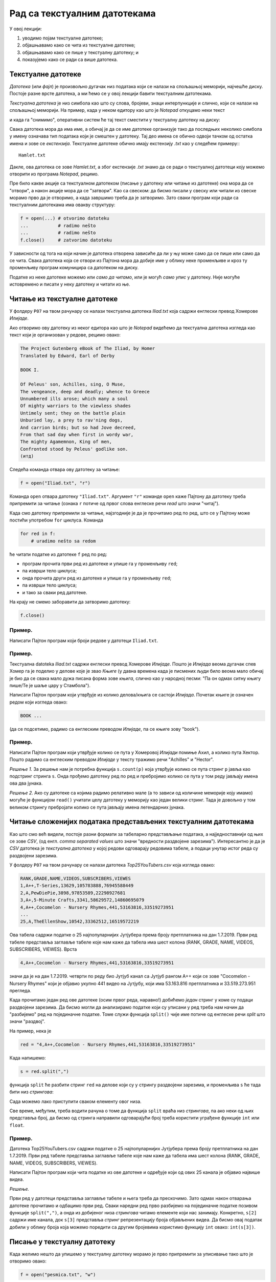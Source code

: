 Рад са текстуалним датотекама
=======================================

У овој лекцији:

1. уводимо појам текстуалне датотеке;
2. објашњавамо како се чита из текстуалне датотеке;
3. објашњавамо како се пише у текстуалну датотеку; и
4. показујемо како се ради са више датотека.

Текстуалне датотеке
-------------------

*Датотека* (или *фајл*) је произвољно дугачак низ података који се налази на спољашњој меморији, најчешће диску.
Постоје разне врсте датотека, а ми ћемо се у овој лекцији бавити текстуалним датотекама.

*Текстуална датотека* је низ симбола као што су слова, бројеви, знаци интерпункције и слично, који се налази
на спољашњој меморији. На пример, када у неком едитору као што је *Notepad* откуцамо неки текст

.. image:: ../../_images/Y104.jpg
   :width: 400
   :align: center

и када га "снимимо", оперативни систем ће тај текст сместити у текстуалну датотеку на диску:

.. image:: ../../_images/Y105.jpg
   :width: 400
   :align: center

Свака датотека мора да има име, а обичај је да се име датотеке организује тако да последњих неколико симбола у имену
означава тип података који је смештен у датотеку. Тај део имена се обично одвоји тачком од остатка имена и зове се
*екстензија*. Текстуалне датотеке обично имају екстензију `.txt` као у следећем примеру::
::

   Hamlet.txt

Дакле, ова датотека се зове `Hamlet.txt`, а због екстензије `.txt` знамо да се ради о текстуалној датотеци
коју можемо отворити из програма *Notepad*, рецимо.

Пре било какве акције са текстуалном датотеком (писање у датотеку или читање из датотеке) она мора да се "отвори",
а након акције мора да се "затвори". Као са свеском: да бисмо писали у свеску или читали из свеске морамо прво да је отворимо,
а када завршимо треба да је затворимо. Зато сваки програм који ради са текстуалним датотекама има овакву структуру:

.. code-block:: python

    f = open(...) # otvorimo datoteku
    ...           # radimo nešto
    ...           # radimo nešto
    f.close()     # zatvorimo datoteku

У зависности од тога на који начин је датотека отворена зависиће да ли у њу може само да се пише или само да се чита.
Свака датотека која се отвори из Пајтона мора да добије име у облику неке променљиве и кроз ту променљиву програм
комуницира са датотеком на диску.

.. image:: ../../_images/Y106.jpg
   :width: 600
   :align: center

Податке из неке датотеке можемо или *само да читамо*, или је могућ *само упис* у датотеку.
Није могуће истовремено и писати у неку датотеку и читати из ње.

Читање из текстуалне датотеке
-----------------------------

..
   Са `овог линка <https://petljamediastorage.blob.core.windows.net/root/Media/Default/Kursevi/programiranje_II/podaci/Iliad.txt>`_ можеш да преузмеш текстуалну датотеку

У фолдеру ``P07`` на твом рачунару се налази текстуална датотека
*Iliad.txt* која садржи енглески превод Хомерове *Илијаде*.

Ако отворимо ову датотеку из неког едитора као што је
*Notepad* видећемо да текстуална датотека изгледа као текст који је организован у редове, рецимо овако:


.. code-block:: text

    The Project Gutenberg eBook of The Iliad, by Homer
    Translated by Edward, Earl of Derby
 
    BOOK I.
 
    Of Peleus' son, Achilles, sing, O Muse,
    The vengeance, deep and deadly; whence to Greece
    Unnumbered ills arose; which many a soul
    Of mighty warriors to the viewless shades
    Untimely sent; they on the battle plain
    Unburied lay, a prey to rav'ning dogs,
    And carrion birds; but so had Jove decreed,
    From that sad day when first in wordy war,
    The mighty Agamemnon, King of men,
    Confronted stood by Peleus' godlike son.
    (итд)

Следећа команда отвара ову датотеку за читање:

.. code-block:: python

    f = open("Iliad.txt", "r")

Команда ``open`` отвара датотеку ``"Iliad.txt"``. Аргумент ``"r"`` команде ``open`` каже Пајтону да датотеку треба припремити
за читање (ознака ``r`` потиче од првог слова енглеске речи *read* што значи "читај").

Када смо датотеку припремили за читање, најзгодније је да је прочитамо ред по ред, што се у Пајтону може постићи употребом
``for`` циклуса. Команда

.. code-block:: python

    for red in f:
        # uradimo nešto sa redom

ће читати податке из датотеке ``f`` ред по ред:

* програм прочита први ред из датотеке и упише га у променљиву ``red``;
* па изврши тело циклуса;
* онда прочита други ред из датотеке и упише га у променљиву ``red``;
* па изврши тело циклуса;
* и тако за сваки ред датотеке.

На крају не смемо заборавити да затворимо датотеку:

.. code-block:: python

    f.close()

Пример.
'''''''

Написати Пајтон програм који броји редове у датотеци ``Iliad.txt``.

.. activecode:: primerA-1
   :available_files: Iliad.txt
   :includesrc: _src/P07/Broj_redova.py
   
.. infonote::

   Изврши исти програм и у Пајтон окружењу!
   
   Покрени IDLE, из фолдера ``P07`` учитај програм ``Broj_redova.py`` и изврши га.
   (Да те подсетимо, датотека *Iliad.txt* се већ налази у фолдеру ``P07`` на твом рачунару!)

Пример.
'''''''

Текстуалнa datoteka *Iliad.txt* садржи енглески превод Хомерове *Илијаде*.
Пошто је *Илијада* веома дугачак спев Хомер га је поделио у делове које је звао *Књиге*
(у давна времена када је писмених људи било веома мало обичај је био да се свака мало дужа
писана форма зове *књига*, слично као у народној песми: "Па он одмах ситну књигу пише/Те је шаље цару у Стамбола").

Написати Пајтон програм који утврђује из колико делова/књига се састоји *Илијада*.
Почетак књиге је означен редом који изгледа овако:

.. code-block:: text

    BOOK ...

(да се подсетимо, радимо са енглеским преводом *Илијаде*, па се књиге зову "book").

.. activecode:: primerA-2
   :available_files: Iliad.txt
   :includesrc: _src/P07/Broj_knjiga.py
   
.. infonote::

   Изврши исти програм и у Пајтон окружењу!
   
   Покрени IDLE, из фолдера ``P07`` учитај програм ``Broj_knjiga.py`` и изврши га.
   (Да те подсетимо, датотека *Iliad.txt* се већ налази у фолдеру ``P07`` на твом рачунару!)


Пример.
'''''''

Написати Пајтон програм који утврђује колико се пута у Хомеровој *Илијади* помиње Ахил, а колико пута Хектор.
Пошто радимо са енглеским преводом *Илијаде* у тексту тражимо речи "Achilles" и "Hector".

*Решење 1.* За решење нам је потребна функција ``s.count(p)`` која утврђује колико се пута стринг
``p`` јавља као подстринг стринга ``s``. Онда прођемо датотеку ред по ред и пребројимо колико се пута у том реду
јављају имена ова два јунака.

.. activecode:: primerA-3
   :available_files: Iliad.txt
   :includesrc: _src/P07/Ahil_Hektor_1.py
   
.. infonote::

   Изврши исти програм и у Пајтон окружењу!
   
   Покрени IDLE, из фолдера ``P07`` учитај програм ``Ahil_Hektor_1.py`` и изврши га.
   (Да те подсетимо, датотека *Iliad.txt* се већ налази у фолдеру ``P07`` на твом рачунару!)

*Решење 2.* Ако су датотеке са којима радимо релативно мале (а то зависи од количине меморије коју имамо)
могуће је функцијом ``read()`` учитати целу датотеку у меморију као један велики стринг.
Тада је довољно у том великом стрингу пребројати колико се пута јављају имена легендарних јунака.

.. activecode:: primerA-4
   :available_files: Iliad.txt
   :includesrc: _src/P07/Ahil_Hektor_2.py
   
.. infonote::

   Изврши исти програм и у Пајтон окружењу!
   
   Покрени IDLE, из фолдера ``P07`` учитај програм ``Ahil_Hektor_2.py`` и изврши га.
   (Да те подсетимо, датотека *Iliad.txt* се већ налази у фолдеру ``P07`` на твом рачунару!)


Читање сложенијих података представљених текстуалним датотекама
---------------------------------------------------------------

Као што смо већ видели, постоје разни формати за табеларно представљање података,
а најједноставнији од њих се зове *CSV*, (од енгл. *comma separated values* што значи "вредности раздвојене зарезима").
Интересантно је да је *CSV* датотека је *текстуална датотека* у којој редови одговарају редовима табеле,
а подаци унутар истог реда су раздвојени зарезима.

..
   На пример, на `овом линку <https://petljamediastorage.blob.core.windows.net/root/Media/Default/Kursevi/programiranje_II/podaci/Top25YouTubers.csv>`_

У фолдеру ``P07`` на твом рачунару
се налази датотека *Top25YouTubers.csv* која изгледа овако:

.. code-block:: text

    RANK,GRADE,NAME,VIDEOS,SUBSCRIBERS,VIEWES
    1,A++,T-Series,13629,105783888,76945588449
    2,A,PewDiePie,3898,97853589,22298927681
    3,A+,5-Minute Crafts,3341,58629572,14860695079
    4,A++,Cocomelon - Nursery Rhymes,441,53163816,33519273951
    ...
    25,A,TheEllenShow,10542,33362512,16519572219

Ова табела садржи податке о 25 најпопуларнијих Јутјубера према броју претплатника на дан 1.7.2019.
Први ред табеле представља заглавље табеле које нам каже да табела има шест колона (RANK, GRADE, NAME, VIDEOS, SUBSCRIBERS,
VIEWES). Врста

.. code-block:: text

   4,A++,Cocomelon - Nursery Rhymes,441,53163816,33519273951

значи да је на дан 1.7.2019. четврти по реду био Јутјуб канал са Јутјуб рангом А++ који се зове
"Cocomelon - Nursery Rhymes" који је објавио укупно 441 видео на Јутјубу, који има 53.163.816 претплатника и 33.519.273.951
прегледа.

Када прочитамо један ред ове датотеке (осим првог реда, наравно!) добићемо *један* стринг у коме су подаци раздвојени зарезима.
Да бисмо могли да анализирамо податке који су уписани у ред треба нам начин да "разбијемо" ред на појединачне податке.
Томе служи функција ``split()`` чије име потиче од енглеске речи *split* што значи "раздвој".

На пример, нека је

.. code-block:: python

   red = "4,A++,Cocomelon - Nursery Rhymes,441,53163816,33519273951"

Када напишемо:

.. code-block:: python

   s = red.split(",")

функција ``split`` ће разбити стринг ``red`` на делове који су у стрингу раздвојени зарезима,
и променљива ``s`` ће тада бити низ *стрингова*:

.. activecode:: primerA-5

   red = "4,A++,Cocomelon - Nursery Rhymes,441,53163816,33519273951"
   s = red.split(",")
   print(s)

Сада можемо лако приступити сваком елементу овог низа.

Све време, међутим, треба водити рачуна о томе да функција ``split`` враћа низ *стрингова*,
па ако неки од њих представља број, да бисмо од стринга направили одговарајући број треба користити уграђене функције
``int`` или ``float``.

Пример.
'''''''

Датотека Top25YouTubers.csv садржи податке о 25 најпопуларнијих Јутјубера према броју претплатника на дан 1.7.2019.
Први ред табеле представља заглавље табеле које нам каже да табела има шест колона
(RANK, GRADE, NAME, VIDEOS, SUBSCRIBERS, VIEWES).

Написати Пајтон програм који чита податке из ове датотеке и одређује који од ових 25 канала је објавио највише видеа.

*Решење.*

Први ред у датотеци представља заглавље табеле и њега треба да прескочимо. Зато одмах након отварања датотеке
прочитамо и одбацимо први ред. Сваки наредни ред
прво разбијемо на појединачне податке позивом функције ``split(",")``,
а онда из добијеног низа *стрингова* читамо елементе који нас занимају.
Конкретно, ``s[2]`` садржи име канала, док ``s[3]`` представља *стринг* репрезентацију броја објављених видеа.
Да бисмо овај податак добили у облику броја која можемо поредити са другим бројевима користимо функцију
``int`` овако: ``int(s[3])``.

.. activecode:: primerA-6
   :available_files: Top25YouTubers.csv
   :includesrc: _src/P07/Top25.py
   
.. infonote::

   Изврши исти програм и у Пајтон окружењу!
   
   Покрени IDLE, из фолдера ``P07`` учитај програм ``Top25.py`` и изврши га.
   (Да те подсетимо, датотека *Top25YouTubers.csv* се већ налази у фолдеру ``P07`` на твом рачунару!)


Писање у текстуалну датотеку
-----------------------------

Када желимо нешто да упишемо у текстуалну датотеку морамо је прво припремити за уписивање тако што је отворимо овако:

.. code-block:: python

	f = open("pesmica.txt", "w")

или овако:

.. code-block:: python

    f = open("pesmica.txt", "а")

Ако датотеку отворимо на први предложени начин, аргумент ``"w"`` команде ``open`` каже Пајтону да датотеку треба
припремити за писање (ознака ``w`` потиче од првог слова енглеске речи *write* што значи "пиши").
Пајтон ће припремити датотеку за упис података, а ако је можда  у систему постојала датотека са истим именом
*њен садржај ће бити избрисан!* Дакле, ``open("pesmica.txt", "w")`` ће отворити нову, *празну* датотеку и спремити је
за упис података.

Ако датотеку отворимо на други начин, аргумент ``"a"`` команде ``open`` каже Пајтону да датотеку треба припремити
за додавање новог садржаја на крај постојеће датотеке (ознака ``a`` потиче од првог слова енглеске речи *append* што
значи "доддај"). Пајтон ће припремити датотеку за упис података тако што ће је отворити и нови садржај ће бити дописан
иза постојећег садржаја. Дакле, ``open("pesmica.txt", "a")`` ће отворити датотеку и спремити је за додавање података
иза онога што већ пише у датотеци. Ако датотека са наведеним именом не постоји у систему, Пајтон ће отворити нову празну
датотеку и припремити је за упис.

У текстуалну датотеку уписујемо податке командом ``write``, на пример овако:

.. code-block:: python

    f.write("Tekst koji se upisuje u datoteku")

Командом ``write`` у датотеку можемо да уписујемо само стрингове. Ако желимо да у датотеку упишемо неку другу врсту податка
он прво мора бити конвертована у стринг позивом уграђене функције ``str``.

Када завршимо уписивање, датотеку затварамо као и раније позивом команде ``close``, на пример овако:

.. code-block:: python

    f.close()

Пример.
'''''''

У датотеку "pitagora.txt" уписати чувену интерпретацију Питагорине теореме Душка Радовића:

.. code-block:: text

    Kvadrat nad hipotenuzom,
    to zna svako dete,
    jednak je zbiru kvadrata
    nad obe katete.

*Решење 1.*

.. code-block:: python

   f = open("pitagora.txt", "w")
   f.write("Kvadrat nad hipotenuzom,")
   f.write("to zna svako dete,")
   f.write("jednak je zbiru kvadrata")
   f.write("nad obe katete.")
   f.close()

.. infonote::

   Изврши овај програм у Пајтон окружењу!
   
   Покрени IDLE, у фолдеру ``P07`` **направи фајл** ``Pitagora.py``, унеси горњи програм и изврши га.


Ако сада погледамо шта је уписано у датотеку, рецимо користећи програм *Notepad*, видећемо да ствари нису баш онакве
како смо из замислили:

.. image:: ../../_images/Y107.jpg
   :width: 600
   :align: center

Све је уписано у исти ред!

Наредба ``write`` уписује податке у датотеку, али све смешта у исти ред. Да бисмо прешли у нови ред
*морамо то експлицитно да нагласимо* тако што ћемо на крај сваког реда додати специјални симбол ``\n``.
Овај симбол спада у посебну класу *контролних симбола* који се не виде када погледамо текстуалну датотеку из
програма као што је *Notepad*, али им говоре да на том месту треба прећи у *нови ред*. Слово "n" је одабрано
за име овог контролног симбола зато што је то прво слово енглеске речи *newline* што значи "нови ред".
Специјални симбол испред слова "n" (обрнута коса црта) значи да се ради **не** о латиничном слову "n"
већ о контролном сиболу чије име је "n". Ево сада исправног решења.

*Решење 2.*

.. code-block:: python

   f = open("pitagora.txt", "w")
   f.write("Kvadrat nad hipotenuzom,\n")
   f.write("to zna svako dete,\n")
   f.write("jednak je zbiru kvadrata\n")
   f.write("nad obe katete.\n")
   f.close()

Ако сада погледамо шта је уписано у датотеку добићемо:

.. image:: ../../_images/Y108.jpg
   :width: 600
   :align: center

као што смо и желели. Приметимо да је други позив наредбе ``open("pitagora.txt", "w")`` прво обрисао стару датотеку!

.. infonote::

   Изврши овај програм у Пајтон окружењу!
   
   Покрени IDLE, у фолдеру ``P07`` пронађи свој фајл ``Pitagora.py``. Учитај га у окружење, измени програм и изврши га.

Пример.
'''''''

Написати програм који у текстуалну датотеку ``pesmica.txt`` уписује чувену дечију песмицу "Ten Little Monkeys":

.. code-block:: text

    10 little monkeys were jumping on a bed
    one fell off and bumped its head.
    Mommy called the doctor and the doctor said:
    'No more monkeys jumping on the bed!'

    9 little monkeys were jumping on a bed
    one fell off and bumped its head.
    Mommy called the doctor and the doctor said:
    'No more monkeys jumping on the bed!'

    (итд)

    2 little monkeys were jumping on a bed
    one fell off and bumped its head.
    Mommy called the doctor and the doctor said:
    'No more monkeys jumping on the bed!'

    1 little monkey was jumping on a bed
    it fell off and bumped its head.
    Mommy called the doctor and the doctor said:
    'Put those monkeys back to bed!'

*Решење.*

Приметимо да првих девет строфа има исту структуру и да је једина разлика међу њима број којим строфа почиње.
Десета строфа, с друге стране, има потпуно другачију структуру. Зато ћемо првих девет строфа генерисати у цинклусу,
док ћемо десету строфу исписати посебно.

.. code-block:: python

   f = open("pesmica.txt", "w")
   for i in range(9):
       f.write(str(10 - i) + " little monkeys were jumping on a bed\n")
       f.write("one fell off and bumped its head.\n")
       f.write("Mommy called the doctor and the doctor said:\n")
       f.write("'No more monkeys jumping on the bed!'\n")
       f.write("\n")
   # poslednja strofa
   f.write("1 little monkey was jumping on a bed\n")
   f.write("it fell off and bumped its head.\n")
   f.write("Mommy called the doctor and the doctor said:\n")
   f.write("'Put those monkeys back to bed!'\n")
   f.close()

.. infonote::

   Изврши овај програм у Пајтон окружењу!
   
   Покрени IDLE, из фолдера ``P07`` учитај програм ``Pesmica.py`` и изврши га.


Рад са више датотека истовремено
--------------------------------

Пајтон програм може да ради са више датотека истовремено. Важно је да свакој датотеци буде додељена њена променљива
и онда систем лако зна шта у коју датотеку треба да се упише. Такав програм има овакву структуру:

.. code-block:: python

    f = open(...)  # otvorimo prvu datoteku
    g = open(...)  # otvorimo drugu datoteku
    ...            # radimo nešto
    ...            # radimo nešto
    f.close()      # zatvorimo prvu datoteku
    g.close()      # zatvorimo drugu datoteku

Пример.
'''''''


..
   Са `овог линка <https://petljamediastorage.blob.core.windows.net/root/Media/Default/Kursevi/programiranje_II/podaci/Iliad.txt>`_ преузми текстуалну датотеку
   *Iliad.txt* која садржи енглески превод Хомерове *Илијаде*, па

Напиши Пајтон програм који у датотеку duzine.txt уписује дужине редова из датотеке Iliad.txt.
(Да те подсетимо, датотека *Iliad.txt* се већ налази у фолдеру ``P07`` на твом рачунару!)

*Решење.* Подсетимо се да командом ``write`` у датотеку можемо да уписујемо само стрингове.
Ако је потребно да у датотеку упишемо неку другу врсту података, он прво мора бити конвертована у стринг
позивом уграђене функције ``str``. Специјални симбол ``\n`` означава крај реда, тако да ће бројеви бити
уписани сваки у посебан ред.

.. code-block:: python

   f = open("Iliad.txt", "r")
   g = open("duzine.txt", "w")
   for red in f:
       n = len(red)
       g.write(str(n) + "\n")
   f.close()
   g.close()

.. infonote::

   Изврши овај програм у Пајтон окружењу!
   
   Покрени IDLE, у фолдеру ``P07`` **направи нову датотеку** ``Duzine_redova.py``, унеси у њу горњи програм и изврши га.
   (Да те подсетимо, датотека *Iliad.txt* се већ налази у фолдеру ``P07`` на твом рачунару!)


Пример.
'''''''

Датотеке BOOK01.txt, BOOK02.txt, ..., BOOK12.txt
садрже првих дванаест књига енглеског превода Хомерове *Илијаде*
и већ се налазе на твом рачунару у фолдеру ``P07``.
Напиши Пајтон програм који их спаја у једну датотеку под именом iliad_vol1.txt.
Прва два реда у датотеци треба да гласе:

..
   Зип фајл који садржи ове датотеке можеш да преузмеш `овде <https://petljamediastorage.blob.core.windows.net/root/Media/Default/Kursevi/programiranje_II/podaci/BOOK1-12.zip>`_.


.. code-block:: text

    The Project Gutenberg eBook of The Iliad, by Homer
    Translated by Edward, Earl of Derby

Поред тога, између сваке две књиге треба оставити два празна реда. На крај треба додати ред

.. code-block:: text

    END OF VOLUME I.

*Решење.* Пошто треба да надовежемо низ датотека, основну датотеку ћемо отворити за писање употребом параметра ``"a"``
(што је скраћено од "append" -- додај на крај).

.. code-block:: python

   vol1 = open("iliad_vol1.txt", "a")
   vol1.write("The Project Gutenberg eBook of The Iliad, by Homer\n")
   vol1.write("Translated by Edward, Earl of Derby\n")
   vol1.write("\n")
   vol1.write("\n")
   
   datoteke = ["BOOK01.txt", "BOOK02.txt", "BOOK03.txt", "BOOK04.txt",
               "BOOK05.txt", "BOOK06.txt", "BOOK07.txt", "BOOK08.txt",
               "BOOK09.txt", "BOOK10.txt", "BOOK11.txt", "BOOK12.txt"]
   
   for dat in datoteke:
       f = open(dat, "r");
       s = f.read()
       vol1.write(s)
       vol1.write("\n")
       vol1.write("\n")
       f.close()
   
   vol1.write("END OF VOLUME I.\n")
   vol1.close()

.. infonote::

   Изврши овај програм у Пајтон окружењу!
   Покрени IDLE, у фолдеру ``P07`` **направи нову датотеку** ``Spajanje.py``, унеси у њу горњи програм и изврши га.
   (Да те подсетимо, датотекe BOOK01.txt, BOOK02.txt, ..., BOOK12.txt се већ налазе у фолдеру ``P07`` на твом рачунару!)

Задаци.
-------

Задатак 1.
''''''''''''''''''''''

Написати Пајтон програм који одређује колико у датотеци *Iliad.txt* има слова која нису празнине
ни специјални симболи. У овоме ти може помоћи функција ``isalpha()``.

.. activecode:: primerA-7
   :available_files: Iliad.txt
   :runortest: n
   :nocodelens:

   # -*- acsection: general-init -*-
   # -*- acsection: main -*-
   
   # овде напиши програм који у у променљиву n смешта број слова
   # која нису празнине ни специјални симболи
   
   n = 0 # поправи овај ред!

   # -*- acsection: after-main -*-

   print("Datoteka 'Iliad.txt' ima", n, "slova")
   ====
   from unittest.gui import TestCaseGui
   class myTests(TestCaseGui):
       def testOne(self):
           rez = 606583
           run_test = acMainSection(n=n)
           self.assertEqual(run_test["n"], rez, "Вредност променљиве 'n' треба да буде %s" % rez)
   myTests().main()
   

.. infonote::

   Реши овај задатак и у Пајтон окружењу!
   (Да те подсетимо, датотека *Iliad.txt* се већ налази у фолдеру ``P07`` на твом рачунару!)


Задатак 2.
''''''''''''''''''''''

Написати Пајтон програм који одређује колико у датотеци *Iliad.txt* има речи.

.. activecode:: primerA-8
   :available_files: Iliad.txt
   :runortest: n
   :nocodelens:

   # -*- acsection: general-init -*-
   # -*- acsection: main -*-
   
   # овде напиши програм који у у променљиву n смешта број речи
   
   n = 0 # поправи овај ред!

   # -*- acsection: after-main -*-

   print("Datoteka 'Iliad.txt' ima", n, "reči")
   ====
   from unittest.gui import TestCaseGui
   class myTests(TestCaseGui):
       def testOne(self):
           rez = 148518
           run_test = acMainSection(n=n)
           self.assertEqual(run_test["n"], rez, "Вредност променљиве 'n' треба да буде %s" % rez)
   myTests().main()
   

.. infonote::

   Реши овај задатак и у Пајтон окружењу!
   (Да те подсетимо, датотека *Iliad.txt* се већ налази у фолдеру ``P07`` на твом рачунару!)

Задатак 3.
''''''''''''''''''''''

(Задатак реши у IDLE окружењу)
Написати Пајтон програм који датотеку *Iliad.txt* преписује у нову која се зове
*iliad-num.txt* у којој сваки непразан ред има свој број, рецимо овако:

.. code-block:: text

       1. The Project Gutenberg eBook of The Iliad, by Homer
       2. Translated by Edward, Earl of Derby

       3. BOOK I.

       4. Of Peleus' son, Achilles, sing, O Muse,
       5. The vengeance, deep and deadly; whence to Greece
       6. Unnumbered ills arose; which many a soul
       7. Of mighty warriors to the viewless shades
       8. Untimely sent; they on the battle plain
       9. Unburid lay, a prey to rav'ning dogs,
      10. And carrion birds; but so had Jove decreed,
      11. From that sad day when first in wordy war,
      12. The mighty Agamemnon, King of men,
      13. Confronted stood by Peleus' godlike son.
      14. ...


Задатак 4.
''''''''''''''''''''''

(Задатак реши у IDLE окружењу)
У тексуталној датотеци *brojevi.txt* која се већ налази у фолдеру ``P07`` на твом рачунару
налази се више редова текста,
а сваки ред се састоји из низа бројева раздвојених зарезима. Написати Пајтон програм који чита ову
датотеку и у текстулану датотеку *brojevi-izlaz.txt* уписује, ред по ред, збирове бројева из сваког реда.
Дакле, први ред датотеке *brojevi-izlaz.txt* садржи само један број који је збир бројева из првог реда датотеке
*brojevi.txt* и тако редом.

..
   `brojevi.txt <https://petljamediastorage.blob.core.windows.net/root/Media/Default/Kursevi/programiranje_II/podaci/brojevi.txt>`_


Задатак 5.
''''''''''''''''''''''

(Задатак реши у IDLE окружењу)
Да те подсетимо: датотеке BOOK01.txt, BOOK02.txt, ..., BOOK12.txt
садрже првих дванаест књига енглеског превода Хомерове *Илијаде* и већ се налазе у фолдеру ``P07`` на твом рачунару.

*(а)* Напиши Пајтон програм који утврђује која од ових дванаест књига има највише речи, као и о ком броју речи се ради.

*(б)* Напиши Пајтон програм који за сваку од првих дванаест књига у датотеку *iliad-books.txt*
уписује колико речи има у тој књизи. Подаци о свакој књизи се уписују у посебан ред.



.. datafile:: Top25YouTubers.csv
   :hide:

   RANK,GRADE,NAME,VIDEOS,SUBSCRIBERS,VIEWES
   1,A++,T-Series,13629,105783888,76945588449
   2,A,PewDiePie,3898,97853589,22298927681
   3,A+,5-Minute Crafts,3341,58629572,14860695079
   4,A++,Cocomelon - Nursery Rhymes,441,53163816,33519273951
   5,A++,SET India,31923,51784081,36464793233
   6,A+,Canal KondZilla,1100,50560964,25446405744
   7,A+,WWE,42404,46098586,34085586984
   8,B+,Justin Bieber,134,45873439,625649566
   9,A,Dude Perfect,209,43796634,8354321862
   10,A+,Badabun,4406,41131131,13175713909
   11,A+,Ed Sheeran,151,40883164,17420235764
   12,A+,Zee Music Company,4305,40675210,18597258212
   13,B+,HolaSoyGerman.,137,39549835,3963774207
   14,B,EminemMusic,117,38321579,723182792
   15,A,Marshmello,323,36937062,6495653129
   16,B+,Ariana Grande,128,36748165,852378143
   17,B+,whinderssonnunes,363,36059417,2965932071
   18,A,JuegaGerman,1635,35648722,9524890177
   19,A-,elrubiusOMG,809,35324033,7772447040
   20,B,Taylor Swift,166,34920060,255089844
   21,B-,Katy Perry,97,34416819,361332307
   22,A,Felipe Neto,1872,33549096,7458531306
   23,A,JustinBieberVEVO,122,33514535,18873475304
   24,A,Fernanfloo,534,33378699,7201866552
   25,A,TheEllenShow,10542,33362512,16519572219

.. datafile:: Iliad.txt
   :hide:

   The Project Gutenberg eBook of The Iliad, by Homer
   Translated by Edward, Earl of Derby
   
   BOOK I.
   
   
   Of Peleus' son, Achilles, sing, O Muse,
   The vengeance, deep and deadly; whence to Greece
   Unnumbered ills arose; which many a soul
   Of mighty warriors to the viewless shades
   Untimely sent; they on the battle plain
   Unburied lay, a prey to rav'ning dogs,
   And carrion birds; but so had Jove decreed,
   From that sad day when first in wordy war,
   The mighty Agamemnon, King of men,
   Confronted stood by Peleus' godlike son.
   
   Say then, what God the fatal strife provok'd?
   Jove's and Latona's son; he, filled with wrath
   Against the King, with deadly pestilence
   The camp afflicted,--and the people died,--
   For Chryses' sake, his priest, whom Atreus' son
   With scorn dismiss'd, when to the Grecian ships
   He came, his captive daughter to redeem,
   With costly ransom charg'd; and in his hand
   The sacred fillet of his God he bore,
   And golden staff; to all he sued, but chief
   To Atreus' sons, twin captains of the host:
   "Ye sons of Atreus, and ye well-greav'd Greeks,
   May the great Gods, who on Olympus dwell,
   Grant you yon hostile city to destroy,
   And home return in safety; but my child
   Restore, I pray; her proffer'd ransom take,
   And in his priest, the Lord of Light revere."
   
   Then through the ranks assenting murmurs ran,
   The priest to rev'rence, and the ransom take:
   Not so Atrides; he, with haughty mien,
   And bitter speech, the trembling sire address'd:
   "Old man, I warn thee, that beside our ships
   I find thee not, or ling'ring now, or back
   Returning; lest thou prove of small avail
   Thy golden staff, and fillet of thy God.
   Her I release not, till her youth be fled;
   Within my walls, in Argos, far from home,
   Her lot is cast, domestic cares to ply,
   And share a master's bed. For thee, begone!
   Incense me not, lest ill betide thee now."
   
   He said: the old man trembled, and obeyed;
   Beside the many-dashing Ocean's shore
   Silent he pass'd; and all apart, he pray'd
   To great Apollo, fair Latona's son:
   
   "Hear me, God of the silver bow! whose care
   Chrysa surrounds, and Cilia's lovely vale;
   Whose sov'reign sway o'er Tenedos extends;
   O Smintheus, hear! if e'er my offered gifts
   Found favour in thy sight; if e'er to thee
   I burn'd the fat of bulls and choicest goats,
   Grant me this boon--upon the Grecian host
   Let thine unerring darts avenge my tears."
   
   Thus as he pray'd, his pray'r Apollo heard:
   Along Olympus' heights he pass'd, his heart
   Burning with wrath; behind his shoulders hung
   His bow, and ample quiver; at his back
   Rattled the fateful arrows as he mov'd;
   Like the night-cloud he pass'd, and from afar
   He bent against the ships, and sped the bolt;
   And fierce and deadly twang'd the silver bow.
   First on the mules and dogs, on man the last,
   Was pour'd the arrowy storm; and through the camp,
   Constant and num'rous, blaz'd the fun'ral fires.
   
   Nine days the heav'nly Archer on the troops
   Hurl'd his dread shafts; the tenth, th' assembled Greeks
   Achilles call'd to council; so inspir'd
   By Juno, white-arm'd Goddess, who beheld
   With pitying eyes the wasting hosts of Greece.
   When all were met, and closely throng'd around,
   Rose the swift-footed chief, and thus began:
   
   "Great son of Atreus, to my mind there seems,
   If we would 'scape from death, one only course,
   Home to retrace our steps: since here at once
   By war and pestilence our forces waste.
   But seek we first some prophet, or some priest,
   Or some wise vision-seer (since visions too
   From Jove proceed), who may the cause explain,
   Which with such deadly wrath Apollo fires:
   If for neglected hecatombs or pray'rs
   He blame us; or if fat of lambs and goats
   May soothe his anger and the plague assuage."
   
   This said, he sat; and Thestor's son arose,
   Calchas, the chief of seers, to whom were known
   The present, and the future, and the past;
   Who, by his mystic art, Apollo's gift,
   Guided to Ilium's shore the Grecian fleet.
   Who thus with cautious speech replied, and said;
   "Achilles, lov'd of Heav'n, thou bidd'st me say
   Why thus incens'd the far-destroying King;
   Therefore I speak; but promise thou, and swear,
   By word and hand, to bear me harmless through.
   For well I know my speech must one offend,
   The Argive chief, o'er all the Greeks supreme;
   And terrible to men of low estate
   The anger of a King; for though awhile
   He veil his wrath, yet in his bosom pent
   It still is nurs'd, until the time arrive;
   Say, then, wilt thou protect me, if I speak?"
   
   Him answer'd thus Achilles, swift of foot:
   "Speak boldly out whate'er thine art can tell;
   For by Apollo's self I swear, whom thou,
   O Calchas, serv'st, and who thy words inspires,
   That, while I live, and see the light of Heav'n,
   Not one of all the Greeks shall dare on thee,
   Beside our ships, injurious hands to lay:
   No, not if Agamemnon's self were he,
   Who 'mid our warriors boasts the foremost place."
   
   Embolden'd thus, th' unerring prophet spoke:
   "Not for neglected hecatombs or pray'rs,
   But for his priest, whom Agamemnon scorn'd,
   Nor took his ransom, nor his child restor'd;
   On his account the Far-destroyer sends
   This scourge of pestilence, and yet will send;
   Nor shall we cease his heavy hand to feel,
   Till to her sire we give the bright-ey'd girl,
   Unbought, unransom'd, and to Chrysa's shore
   A solemn hecatomb despatch; this done,
   The God, appeas'd, his anger may remit."
   
   This said, he sat; and Atreus' godlike son,
   The mighty monarch, Agamemnon, rose,
   His dark soul fill'd with fury, and his eyes
   Flashing like flames of fire; on Calchas first
   A with'ring glance he cast, and thus he spoke;
   
   "Prophet of ill! thou never speak'st to me
   But words of evil omen; for thy soul
   Delights to augur ill, but aught of good
   Thou never yet hast promis'd, nor perform'd.
   And now among the Greeks thou spread'st abroad
   Thy lying prophecies, that all these ills
   Come from the Far-destroyer, for that I
   Refus'd the ransom of my lovely prize,
   And that I rather chose herself to keep,
   To me not less than Clytemnestra dear,
   My virgin-wedded wife; nor less adorn'd
   In gifts of form, of feature, or of mind.
   Yet, if it must he so, I give her back;
   I wish my people's safety, not their death.
   But seek me out forthwith some other spoil,
   Lest empty-handed I alone appear
   Of all the Greeks; for this would ill beseem;
   And how I lose my present share, ye see."
   
   To whom Achilles, swift of foot, replied:
   "Haughtiest of men, and greediest of the prey!
   How shall our valiant Greeks for thee seek out
   Some other spoil? no common fund have we
   Of hoarded treasures; what our arms have won
   From captur'd towns, has been already shar'd,
   Nor can we now resume th' apportion'd spoil.
   Restore the maid, obedient to the God!
   And if Heav'n will that we the strong-built walls
   Of Troy should raze, our warriors will to thee
   A threefold, fourfold recompense assign."
   
   To whom the monarch Agamemnon thus:
   "Think not, Achilles, valiant though thou art
   In fight, and godlike, to defraud me thus;
   Thou shalt not so persuade me, nor o'erreach.
   Think'st thou to keep thy portion of the spoil,
   While I with empty hands sit humbly down?
   The bright-ey'd girl thou bidd'st me to restore;
   If then the valiant Greeks for me seek out
   Some other spoil, some compensation just,
   'Tis well: if not, I with my own right hand
   Will from some other chief, from thee perchance,
   Or Ajax, or Ulysses, wrest his prey;
   And woe to him, on whomsoe'er I call!
   But this for future counsel we remit:
   Haste we then now our dark-ribb'd bark to launch,
   Muster a fitting crew, and place on board
   The sacred hecatomb; then last embark
   The fair Chryseis; and in chief command
   Let some one of our councillors be plac'd,
   Ajax, Ulysses, or Idomeneus,
   Or thou, the most ambitious of them all,
   That so our rites may soothe the angry God."
   
   To whom Achilles thus with scornful glance;
   "Oh, cloth'd in shamelessness! oh, sordid soul!
   How canst thou hope that any Greek for thee
   Will brave the toils of travel or of war?
   Well dost thou know that 't was no feud of mine
   With Troy's brave sons that brought me here in arms;
   They never did me wrong; they never drove
   My cattle, or my horses; never sought
   In Phthia's fertile, life-sustaining fields
   To waste the crops; for wide between us lay
   The shadowy mountains and the roaring sea.
   With thee, O void of shame! with thee we sail'd,
   For Menelaus and for thee, ingrate,
   Glory and fame on Trojan crests to win.
   All this hast thou forgotten, or despis'd;
   And threat'nest now to wrest from me the prize
   I labour'd hard to win, and Greeks bestow'd.
   Nor does my portion ever equal thine,
   When on some populous town our troops have made
   Successful war; in the contentious fight
   The larger portion of the toil is mine;
   But when the day of distribution comes,
   Thine is the richest spoil; while I, forsooth,
   Must be too well content to bear on board
   Some paltry prize for all my warlike toil.
   To Phthia now I go; so better far,
   To steer my homeward course, and leave thee here
   But little like, I deem, dishonouring me,
   To fill thy coffers with the spoils of war."
   
   Whom answer'd Agamemnon, King of men:
   "Fly then, if such thy mind! I ask thee not
   On mine account to stay; others there are
   Will guard my honour and avenge my cause:
   And chief of all, the Lord of counsel, Jove!
   Of all the Heav'n-born Kings, thou art the man
   I hate the most; for thou delight'st in nought
   But war and strife: thy prowess I allow;
   Yet this, remember, is the gift of Heav'n.
   Return then, with thy vessels, if thou wilt,
   And with thy followers, home; and lord it there
   Over thy Myrmidons! I heed thee not!
   I care not for thy fury! Hear my threat:
   Since Phoebus wrests Chryseis from my arms,
   In mine own ship, and with mine own good crew,
   Her I send forth; and, in her stead, I mean,
   Ev'n from thy tent, myself, to bear thy prize,
   The fair Briseis; that henceforth thou know
   How far I am thy master; and that, taught
   By thine example, others too may fear
   To rival me, and brave me to my face."
   
   Thus while he spake, Achilles chaf'd with rage;
   And in his manly breast his heart was torn
   With thoughts conflicting--whether from his side
   To draw his mighty sword, and thrusting by
   Th' assembled throng, to kill th' insulting King;
   Or school his soul, and keep his anger down.
   But while in mind and spirit thus he mus'd,
   And half unsheath'd his sword, from Heav'n came down
   Minerva, sent by Juno, white-arm'd Queen,
   Whose love and care both chiefs alike enjoy'd.
   She stood behind, and by the yellow hair
   She held the son of Peleus, visible
   To him alone, by all the rest unseen.
   Achilles, wond'ring, turn'd, and straight he knew
   The blue-eyed Pallas; awful was her glance;
   Whom thus the chief with winged words address'd:
   
   "Why com'st thou, child of aegis-bearing Jove?
   To see the arrogance of Atreus' son?
   But this I say, and will make good my words,
   This insolence may cost him soon his life."
   
   To whom the blue-ey'd Goddess thus replied:
   "From Heav'n I came, to curb, if thou wilt hear,
   Thy fury; sent by Juno, white-arm'd Queen,
   Whose love and care ye both alike enjoy.
   Cease, then, these broils, and draw not thus thy sword;
   In words, indeed, assail him as thou wilt.
   But this I promise, and will make it good,
   The time shall come, when for this insolence
   A threefold compensation shall be thine;
   Only be sway'd by me, and curb thy wrath."
   
   Whom answer'd thus Achilles, swift of foot:
   "Goddess, I needs must yield to your commands,
   Indignant though I be--for so 'tis best;
   Who hears the Gods, of them his pray'rs are heard."
   
   He said: and on the silver hilt he stay'd
   His pow'rful hand, and flung his mighty sword
   Back to its scabbard, to Minerva's word
   Obedient: she her heav'nward course pursued
   To join th' Immortals in th' abode of Jove.
   But Peleus' son, with undiminish'd wrath,
   Atrides thus with bitter words address'd:
   
   "Thou sot, with eye of dog, and heart of deer!
   Who never dar'st to lead in armed fight
   Th' assembled host, nor with a chosen few
   To man the secret ambush--for thou fear'st
   To look on death--no doubt 'tis easier far,
   Girt with thy troops, to plunder of his right
   Whoe'er may venture to oppose thy will!
   A tyrant King, because thou rul'st o'er slaves!
   Were it not so, this insult were thy last.
   But this I say, and with an oath confirm,
   By this my royal staff, which never more
   Shall put forth leaf nor spray, since first it left
   Upon the mountain-side its parent stem,
   Nor blossom more; since all around the axe
   Hath lopp'd both leaf and bark, and now 'tis borne
   Emblem of justice, by the sons of Greece,
   Who guard the sacred ministry of law
   Before the face of Jove! a mighty oath!
   The time shall come, when all the sons of Greece
   Shall mourn Achilles' loss; and thou the while,
   Heart-rent, shalt be all-impotent to aid,
   When by the warrior-slayer Hector's hand
   Many shall fall; and then thy soul shall mourn
   The slight on Grecia's bravest warrior cast."
   
   Thus spoke Pelides; and upon the ground
   He cast his staff, with golden studs emboss'd,
   And took his seat; on th' other side, in wrath,
   Atrides burn'd; but Nestor interpos'd;
   Nestor, the leader of the Pylian host,
   The smooth-tongued chief, from whose persuasive lips
   Sweeter than honey flowed the stream of speech.
   Two generations of the sons of men
   For him were past and gone, who with himself
   Were born and bred on Pylos' lovely shore,
   And o'er the third he now held royal sway.
   He thus with prudent words the chiefs address'd:
   
   "Alas, alas! what grief is this for Greece!
   What joy for Priam, and for Priam's sons!
   What exultation for the men of Troy,
   To hear of feuds 'tween you, of all the Greeks
   The first in council, and the first in fight!
   Yet, hear my words, I pray; in years, at least,
   Ye both must yield to me; and in times past
   I liv'd with men, and they despis'd me not,
   Abler in counsel, greater than yourselves.
   Such men I never saw, and ne'er shall see,
   As Pirithous and Dryas, wise and brave,
   Coeneus, Exadius, godlike Polypheme,
   And Theseus, AEgeus' more than mortal son.
   The mightiest they among the sons of men;
   The mightiest they, and of the forest beasts
   Strove with the mightiest, and their rage subdued.
   With them from distant lands, from Pylos' shore
   I join'd my forces, and their call obey'd;
   With them I play'd my part; with them, not one
   Would dare to fight of mortals now on earth.
   Yet they my counsels heard, my voice obey'd;
   And hear ye also, for my words are wise.
   Nor thou, though great thou be, attempt to rob
   Achilles of his prize, but let him keep
   The spoil assign'd him by the sons of Greece;
   Nor thou, Pelides, with the monarch strive
   In rivalry; for ne'er to sceptred King
   Hath Jove such pow'rs, as to Atrides, giv'n;
   And valiant though thou art, and Goddess-born,
   Yet mightier he, for wider is his sway.
   Atrides, curb thy wrath! while I beseech
   Achilles to forbear; in whom the Greeks
   From adverse war their great defender see."
   
   To whom the monarch, Agamemnon, thus:
   "O father, full of wisdom are thy words;
   But this proud chief o'er all would domineer;
   O'er all he seeks to rule, o'er all to reign,
   To all to dictate; which I will not bear.
   Grant that the Gods have giv'n him warlike might,
   Gave they unbridled license to his tongue?"
   
   To whom Achilles, interrupting, thus:
   "Coward and slave indeed I might be deem'd.
   Could I submit to make thy word my law;
   To others thy commands; seek not to me
   To dictate, for I follow thee no more.
   But hear me speak, and ponder what I say:
   For the fair girl I fight not (since you choose
   To take away the prize yourselves bestow'd)
   With thee or any one; but of the rest
   My dark swift ship contains, against my will
   On nought shalt thou, unpunish'd, lay thy hand.
   Make trial if thou wilt, that these may know;
   Thy life-blood soon should reek upon my spear."
   
   After this conflict keen of angry speech,
   The chiefs arose, the assembly was dispers'd.
   
   With his own followers, and Menoetius' son,
   Achilles to his tents and ships withdrew.
   But Atreus' son launch'd a swift-sailing bark,
   With twenty rowers mann'd, and plac'd on board
   The sacred hecatomb; then last embark'd
   The fair Chryseis, and in chief command
   Laertes' son, the sage Ulysses, plac'd.
   They swiftly sped along the wat'ry way.
   
   Next, proclamation through the camp was made
   To purify the host; and in the sea,
   Obedient to the word, they purified;
   Then to Apollo solemn rites perform'd
   With faultless hecatombs of bulls and goats,
   Upon the margin of the wat'ry waste;
   And, wreath'd in smoke, the savour rose to Heav'n.
   
   The camp thus occupied, the King pursued
   His threaten'd plan of vengeance; to his side
   Calling Talthybius and Eurybates,
   Heralds, and faithful followers, thus he spoke:
   
   "Haste to Achilles' tent, and in your hand
   Back with you thence the fair Briseis bring:
   If he refuse to send her, I myself
   With a sufficient force will bear her thence,
   Which he may find, perchance, the worse for him."
   
   So spake the monarch, and with stern command
   Dismiss'd them; with reluctant steps they pass'd
   Along the margin of the wat'ry waste,
   Till to the tents and ships they came, where lay
   The warlike Myrmidons. Their chief they found
   Sitting beside his tent and dark-ribb'd ship.
   Achilles mark'd their coming, not well pleas'd:
   With troubled mien, and awe-struck by the King,
   They stood, nor dar'd accost him; but himself
   Divin'd their errand, and address'd them thus:
   
   "Welcome, ye messengers of Gods and men,
   Heralds! approach in safety; not with you,
   But with Atrides, is my just offence,
   Who for the fair Briseis sends you here.
   Go, then, Patroclus, bring the maiden forth,
   And give her to their hands; but witness ye,
   Before the blessed Gods and mortal men,
   And to the face of that injurious King,
   When he shall need my arm, from shameful rout
   To save his followers; blinded by his rage,
   He neither heeds experience of the past
   Nor scans the future, provident how best
   To guard his fleet and army from the foe."
   
   He spoke: obedient to his friend and chief,
   Patroclus led the fair Briseis forth,
   And gave her to their hands; they to the ships
   Retrac'd their steps, and with them the fair girl
   Reluctant went: meanwhile Achilles, plung'd
   In bitter grief, from all the band apart,
   Upon the margin of the hoary sea
   Sat idly gazing on the dark-blue waves;
   And to his Goddess-mother long he pray'd,
   With outstretch'd hands, "Oh, mother! since thy son
   To early death by destiny is doom'd,
   I might have hop'd the Thunderer on high,
   Olympian Jove, with honour would have crown'd
   My little space; but now disgrace is mine;
   Since Agamemnon, the wide-ruling King,
   Hath wrested from me, and still holds, my prize."
   
   Weeping, he spoke; his Goddess-mother heard,
   Beside her aged father where she sat
   In the deep ocean-caves: ascending quick
   Through the dark waves, like to a misty cloud,
   Beside her son she stood; and as he wept,
   She gently touch'd him with her hand, and said,
   "Why weeps my son? and whence his cause of grief?
   Speak out, that I may hear, and share thy pain."
   
   To whom Achilles, swift of foot, replied,
   Groaning, "Thou know'st; what boots to tell thee all?
   On Thebes we march'd, Eetion's sacred town,
   And storm'd the walls, and hither bore the spoil.
   The spoils were fairly by the sons of Greece
   Apportion'd out; and to Atrides' share
   The beauteous daughter of old Chryses fell.
   Chryses, Apollo's priest, to free his child,
   Came to th' encampment of the brass-clad Greeks,
   With costly ransom charg'd; and in his hand
   The sacred fillet of his God he bore,
   And golden staff; to all he sued, but chief
   To Atreus' sons, twin captains of the host.
   Then through the ranks assenting murmurs ran,
   The priest to rev'rence, and the ransom take:
   Not so Atrides; he, with haughty mien
   And bitter words, the trembling sire dismiss'd.
   The old man turn'd in sorrow; but his pray'r
   Phoebus Apollo heard, who lov'd him well.
   Against the Greeks he bent his fatal bow,
   And fast the people fell; on ev'ry side
   Throughout the camp the heav'nly arrows flew;
   A skilful seer at length the cause reveal'd
   Why thus incens'd the Archer-God; I then,
   The first, gave counsel to appease his wrath.
   Whereat Atrides, full of fury, rose,
   And utter'd threats, which he hath now fulfill'd.
   For Chryses' daughter to her native land
   In a swift-sailing ship the keen-ey'd Greeks
   Have sent, with costly off'rings to the God:
   But her, assign'd me by the sons of Greece,
   Brises' fair daughter, from my tent e'en now
   The heralds bear away. Then, Goddess, thou,
   If thou hast pow'r, protect thine injur'd son.
   Fly to Olympus, to the feet of Jove,
   And make thy pray'r to him, if on his heart
   Thou hast in truth, by word or deed, a claim.
   For I remember, in my father's house,
   I oft have heard thee boast, how thou, alone
   Of all th' Immortals, Saturn's cloud-girt son
   Didst shield from foul disgrace, when all the rest,
   Juno, and Neptune, and Minerva join'd,
   With chains to bind him; then, O Goddess, thou
   Didst set him free, invoking to his aid
   Him of the hundred arms, whom Briareus
   Th' immortal Gods, and men AEgeon call.
   He, mightier than his father, took his seat
   By Saturn's side, in pride of conscious strength:
   Fear seiz'd on all the Gods, nor did they dare
   To bind their King: of this remind him now,
   And clasp his knees, and supplicate his aid
   For Troy's brave warriors, that the routed Greeks
   Back to their ships with slaughter may be driv'n;
   That all may taste the folly of their King,
   And Agamemnon's haughty self may mourn
   The slight on Grecia's bravest warrior cast."
   
   Thus he; and Thetis, weeping, thus replied:
   "Alas, my child, that e'er I gave thee birth!
   Would that beside thy ships thou could'st remain
   From grief exempt, and insult! since by fate
   Few years are thine, and not a lengthened term;
   At once to early death and sorrows doom'd
   Beyond the lot of man! in evil hour
   I gave thee birth! But to the snow-clad heights
   Of great Olympus, to the throne of Jove,
   Who wields the thunder, thy complaints I bear.
   Thou by thy ships, meanwhile, against the Greeks
   Thine anger nurse, and from the fight abstain.
   For Jove is to a solemn banquet gone
   Beyond the sea, on AEthiopia's shore,
   Since yesternight; and with him all the Gods.
   On the twelfth day he purpos'd to return
   To high Olympus; thither then will I,
   And to his feet my supplication make;
   And he, I think, will not deny my suit."
   
   This said, she disappear'd; and left him there
   Musing in anger on the lovely form
   Tom from his arms by violence away.
   
   Meantime, Ulysses, with his sacred freight,
   Arriv'd at Chrysa's strand; and when his bark
   Had reach'd the shelter of the deep sea bay,
   Their sails they furl'd, and lower'd to the hold;
   Slack'd the retaining shrouds, and quickly struck
   And stow'd away the mast; then with their sweeps
   Pull'd for the beach, and cast their anchors out,
   And made her fast with cables to the shore.
   Then on the shingly breakwater themselves
   They landed, and the sacred hecatomb
   To great Apollo; and Chryseis last.
   Her to the altar straight Ulysses led,
   The wise in counsel; in her father's hand
   He plac'd the maiden, and address'd him thus:
   "Chryses, from Agamemnon, King of men,
   To thee I come, thy daughter to restore;
   And to thy God, upon the Greeks' behalf,
   To offer sacrifice, if haply so
   We may appease his wrath, who now incens'd
   With grievous suff'ring visits all our host."
   Then to her sire he gave her; he with joy
   Receiv'd his child; the sacred hecatomb
   Around the well-built altar for the God
   In order due they plac'd; their hands then washed,
   And the salt cake prepar'd, before them all
   With hands uplifted Chryses pray'd aloud:
   
   "Hear me, God of the silver bow! whose care
   Chrysa surrounds, and Cilla's lovely vale,
   Whose sov'reign sway o'er Tenedos extends!
   Once hast thou heard my pray'r, aveng'd my cause,
   And pour'd thy fury on the Grecian host.
   Hear yet again, and grant what now I ask;
   Withdraw thy chast'ning hand, and stay the plague."
   
   Thus, as he pray'd, his pray'r Apollo heard.
   Their pray'rs concluded, and the salt cake strew'd
   Upon the victims' heads, they drew them back,
   And slew, and flay'd; then cutting from the thighs
   The choicest pieces, and in double layers
   O'erspreading them with fat, above them plac'd
   The due meat-off'rings; then the aged priest
   The cleft wood kindled, and libations pour'd
   Of ruddy wine; arm'd with the five-fork'd prongs
   Th' attendant ministers beside him stood.
   The thighs consum'd with fire, the inward parts
   They tasted first; the rest upon the spits
   Roasted with care, and from the fire withdrew.
   Their labours ended, and the feast prepar'd,
   They shared the social meal, nor lacked there aught.
   The rage of thirst and hunger satisfied,
   Th' attendant youths the flowing goblets crown'd,
   And in fit order serv'd the cups to all.
   All day they sought the favour of the God,
   The glorious paeans chanting, and the praise
   Of Phoebus: he, well pleas'd, the strain receiv'd
   But when the sun was set, and shades of night
   O'erspread the sky, upon the sandy beach
   Close to their ship they laid them down to rest.
   And when the rosy-finger'd morn appear'd,
   Back to the camp they took their homeward way
   A fav'ring breeze the Far-destroyer sent:
   They stepp'd the mast, and spread the snowy sail:
   Full in the midst the bellying sail receiv'd
   The gallant breeze; and round the vessel's prow
   The dark waves loudly roar'd, as on she rush'd
   Skimming the seas, and cut her wat'ry way.
   Arriv'd where lay the wide-spread host of Greece,
   Their dark-ribb'd vessel on the beach they drew
   High on the sand, and strongly shor'd her up;
   Then through the camp they took their sev'ral ways.
   
   Meantime, beside the ships Achilles sat,
   The Heav'n-born son of Peleus, swift of foot,
   Chafing with rage repress'd; no more he sought
   The honour'd council, nor the battle-field;
   But wore his soul away, and inly pin'd
   For the fierce joy and tumult of the fight.
   But when the twelfth revolving day was come,
   Back to Olympus' heights th' immortal Gods,
   Jove at their head, together all return'd.
   Then Thetis, mindful of her son's request,
   Rose from the ocean wave, and sped in haste
   To high Olympus, and the courts of Heav'n.
   Th' all-seeing son of Saturn there she found
   Sitting apart upon the topmost crest
   Of many-ridg'd Olympus; at his feet
   She sat, and while her left hand clasp'd his knees,
   Her right approached his beard, and suppliant thus
   She made her pray'r to Saturn's royal son:
   
   "Father, if e'er amid th' immortal Gods
   By word or deed I did thee service true,
   Hear now my pray'r! Avenge my hapless son,
   Of mortals shortest-liv'd, insulted now
   By mighty Agamemnon, King of men,
   And plunder'd of his lawful spoils of war.
   But Jove, Olympian, Lord of counsel, Thou
   Avenge his cause; and give to Trojan arms
   Such strength and pow'r, that Greeks may learn how much
   They need my son, and give him honour due."
   
   She said: the Cloud-compeller answer'd not,
   But silent sat; then Thetis clasp'd his knees,
   And hung about him, and her suit renew'd:
   
   "Give me thy promise sure, thy gracious nod,
   Or else refuse (for thou hast none to fear),
   That I may learn, of all th' immortal Gods,
   How far I stand the lowest in thine eyes."
   
   Then, much disturb'd, the Cloud-compeller spoke:
   "Sad work thou mak'st, in bidding me oppose
   My will to Juno's, when her bitter words
   Assail me; for full oft amid the Gods
   She taunts me, that I aid the Trojan cause.
   But thou return, that Juno see thee not,
   And leave to me the furth'rance of thy suit.
   Lo, to confirm thy faith, I nod my head;
   And well among th' immortal Gods is known
   The solemn import of that pledge from me:
   For ne'er my promise shall deceive, or fail,
   Or be recall'd, if with a nod confirm'd."
   
   He said, and nodded with his shadowy brows;
   Wav'd on th' immortal head th' ambrosial locks,
   And all Olympus trembled at his nod.
   They parted thus: from bright Olympus' heights
   The Goddess hasted to her ocean-caves,
   Jove to his palace; at his entrance all
   Rose from their seats at once; not one presum'd
   To wait his coming, but advanc'd to meet.
   Then on his throne he sat; but not unmark'd
   Of Juno's eye had been the council held
   In secret with the silver-footed Queen,
   The daughter of the aged Ocean-God;
   And with sharp words she thus addressed her Lord:
   
   "Tell me, deceiver, who was she with whom
   Thou late held'st council? ever 'tis thy way
   Apart from me to weave thy secret schemes,
   Nor dost thou freely share with me thy mind."
   
   To whom the Sire of Gods and men replied:
   "Expect not, Juno, all my mind to know;
   My wife thou art, yet would such knowledge be
   Too much for thee; whate'er I deem it fit
   That thou shouldst know, nor God nor man shall hear
   Before thee; but what I in secret plan,
   Seek not to know, nor curiously inquire."
   
   Whom answer'd thus the stag-ey'd Queen of Heav'n:
   "What words, dread son of Saturn, dost thou speak?
   Ne'er have I sought, or now, or heretofore,
   Thy secret thoughts to know; what thou think'st fit
   To tell, I wait thy gracious will to hear.
   Yet fear I in my soul thou art beguil'd
   By wiles of Thetis, silver-footed Queen,
   The daughter of the aged Ocean-God;
   For she was with thee early, and embrac'd
   Thy knees, and has, I think, thy promise sure,
   Thou wilt avenge Achilles' cause, and bring
   Destructive slaughter on the Grecian host."
   
   To whom the Cloud-compeller thus replied:
   "Presumptuous, to thy busy thoughts thou giv'st
   Too free a range, and watchest all I do;
   Yet shalt thou not prevail, but rather thus
   Be alien'd from my heart--the worse for thee!
   If this be so, it is my sov'reign will.
   But now, keep silence, and my words obey,
   Lest all th' Immortals fail, if I be wroth,
   To rescue thee from my resistless hand."
   
   He said, and terror seiz'd the stag-ey'd Queen:
   Silent she sat, curbing her spirit down,
   And all the Gods in pitying sorrow mourn'd.
   Vulcan, the skill'd artificer, then first
   Broke silence, and with soothing words address'd
   His mother, Juno, white-arm'd Queen of Heav'n:
   "Sad were't, indeed, and grievous to be borne,
   If for the sake of mortal men you two
   Should suffer angry passions to arise,
   And kindle broils in Heav'n; so should our feast
   By evil influence all its sweetness lack.
   Let me advise my mother (and I know
   That her own reason will my words approve)
   To speak my father fair; lest he again
   Reply in anger, and our banquet mar.
   For Jove, the lightning's Lord, if such his will,
   Might hurl us from our seats (so great his pow'r),
   But thou address him still with gentle words;
   So shall his favour soon again be ours."
   
   This said, he rose, and in his mother's hand
   A double goblet plac'd, as thus he spoke:
   "Have patience, mother mine! though much enforc'd,
   Restrain thy spirit, lest perchance these eyes,
   Dear as thou art, behold thee brought to shame;
   And I, though griev'd in heart, be impotent
   To save thee; for 'tis hard to strive with Jove.
   When to thy succour once before I came,
   He seiz'd me by the foot, and hurl'd me down
   From Heav'n's high threshold; all the day I fell,
   And with the setting sun, on Lemnos' isle
   Lighted, scarce half alive; there was I found,
   And by the Sintian people kindly nurs'd."
   
   Thus as he spoke, the white-armed Goddess smil'd,
   And, smiling, from, his hand receiv'd the cup,
   Then to th' Immortals all, in order due,
   He minister'd, and from the flagon pour'd
   The luscious nectar; while among the Gods
   Rose laughter irrepressible, at sight
   Of Vulcan hobbling round the spacious hall.
   
   Thus they till sunset pass'd the festive hours;
   Nor lack'd the banquet aught to please the sense,
   Nor sound of tuneful lyre, by Phoebus touch'd,
   Nor Muses' voice, who in alternate strains
   Responsive sang: but when the sun had set,
   Each to his home departed, where for each
   The crippled Vulcan, matchless architect,
   With wondrous skill a noble house had rear'd.
   
   To his own couch, where he was wont of old,
   When overcome by gentle sleep, to rest,
   Olympian Jove ascended; there he slept,
   And, by his side, the golden-throned Queen.
   
   
   
   
   
   BOOK II.
   
   
   All night in sleep repos'd the other Gods,
   And helmed warriors; but the eyes of Jove
   Sweet slumber held not, pondering in his mind
   How to avenge Achilles' cause, and pour
   Destructive slaughter on the Grecian host.
   Thus as he mus'd, the wisest course appear'd
   By a deluding vision to mislead
   The son of Atreus; and with winged words
   Thus to a phantom form he gave command:
   "Hie thee, deluding Vision, to the camp
   And ships of Greece, to Agamemnon's tent;
   There, changing nought, as I command thee, speak.
   Bid that he arm in haste the long-hair'd Greeks
   To combat; for the wide-built streets of Troy
   He now may capture; since th' immortal Gods
   Watch over her no longer; all are gain'd
   By Juno's pray'rs; and woes impend o'er Troy."
   
   He said: the Vision heard, and straight obey'd:
   Swiftly he sped, and reached the Grecian ships,
   And sought the son of Atreus; him he found
   Within his tent, wrapped in ambrosial sleep;
   Above his head he stood, like Neleus' son,
   Nestor, whom Agamemnon rev'renc'd most
   Of all the Elders; in his likeness cloth'd
   Thus spoke the heav'nly Vision; "Sleep'st thou, son
   Of Atreus, valiant warrior, horseman bold?
   To sleep all night but ill becomes a chief,
   Charg'd with the public weal, and cares of state.
   Hear now the words I bear; to thee I come
   A messenger from Jove, who from on high
   Looks down on thee with eyes of pitying love.
   He bids thee arm in haste the long-hair'd Greeks
   To combat; since the wide-built streets of Troy
   Thou now mayst capture; for th' immortal Gods
   Watch over her no longer; all are gain'd
   By Juno's pray'rs; and woes impend o'er Troy.
   Bear this in mind; and when from sleep arous'd
   Let not my words from thy remembrance fade."
   This said, he vanish'd; and the monarch left,
   Inspir'd with thoughts which ne'er should come to pass.
   For in that day he vainly hop'd to take
   The town of Priam; ignorant what Jove
   Design'd in secret, or what woes, what groans,
   What lengthen'd labours in the stubborn fight,
   Were yet for Trojans and for Greeks in store.
   He woke from sleep; but o'er his senses spread
   Dwelt still the heavenly voice; he sat upright;
   He donn'd his vest of texture fine, new-wrought,
   Then o'er it threw his ample robe, and bound
   His sandals fair around his well-turn'd feet;
   And o'er his shoulders flung his sword, adorn'd
   With silver studs; and bearing in his hand
   His royal staff, ancestral, to the ships
   Where lay the brass-clad warriors, bent his way.
   
   Aurora now was rising up the steep
   Of great Olympus, to th' immortal Gods
   Pure light diffusing; when Atrides bade
   The clear-voic'd heralds to th' Assembly call
   The gen'ral host; they gave the word, and straight
   From ev'ry quarter throng'd the eager crowd.
   But first, of all the Elders, by the side
   Of Nestor's ship, the aged Pylian chief,
   A secret conclave Agamemnon call'd;
   And, prudent, thus the chosen few address'd:
   "Hear me, my friends! In the still hours of night
   I saw a heav'nly Vision in my sleep:
   Most like it seemed in stature, form, and face
   To rev'rend Nestor; at my head it stood,
   And with these words address'd me--'Sleep'st thou, son
   Of Atreus, valiant warrior, horseman bold?
   To sleep all night but ill becomes a chief,
   Charg'd with the public weal, and cares of state.
   Hear now the words I bear: to thee I come
   A messenger from Jove, who from on high
   Looks down on thee with eyes of pitying love.
   He bids thee arm in haste the long-hair'd Greeks
   To combat: since the wide-built streets of Troy
   Thou now may'st capture; for th' immortal Gods
   Watch over her no longer: all are gain'd
   By Juno's pray'rs, and woes impend o'er Troy.
   Bear thou my words in mind.' Thus as he spoke
   He vanish'd; and sweet sleep forsook mine eyes.
   Seek we then straight to arm the sons of Greece:
   But first, as is our wont, myself will prove
   The spirit of the army; and suggest
   Their homeward voyage; ye, throughout the camp
   Restore their courage, and restrain from flight."
   
   Thus having said, he sat; and next arose
   Nestor, the chief of Pylos' sandy shore.
   Who thus with prudent speech replied, and said:
   "O friends, the chiefs and councillors of Greece,
   If any other had this Vision seen,
   We should have deem'd it false, and laugh'd to scorn
   The idle tale; but now it hath appear'd,
   Of all our army, to the foremost man:
   Seek we then straight to arm the sons of Greece."
   
   He said, and from the council led the way.
   Uprose the sceptred monarchs, and obey'd
   Their leader's call, and round them throng'd the crowd.
   As swarms of bees, that pour in ceaseless stream
   From out the crevice of some hollow rock,
   Now clust'ring, and anon 'mid vernal flow'rs,
   Some here, some there, in busy numbers fly;
   So to th' Assembly from their tents and ships
   The countless tribes came thronging; in their midst,
   By Jove enkindled, Rumour urged them on.
   Great was the din; and as the mighty mass
   Sat down, the solid earth beneath them groan'd;
   Nine heralds rais'd their voices loud, to quell
   The storm of tongues, and bade the noisy crowd
   Be still, and listen to the Heav'n-born Kings.
   
   At length they all were seated, and awhile
   Their clamours sank to silence; then uprose
   The monarch Agamemnon, in his hand
   His royal staff, the work of Vulcan's art;
   Which Vulcan to the son of Saturn gave;
   To Hermes he, the heav'nly messenger;
   Hermes to Pelops, matchless charioteer;
   Pelops to Atreus; Atreus at his death
   Bequeath'd it to Thyestes, wealthy Lord
   Of num'rous herds; to Agamemnon last
   Thyestes left it; token of his sway
   O'er all the Argive coast, and neighbouring isles.
   On this the monarch leant, as thus he spoke:
   "Friends, Grecian Heroes, Ministers of Mars!
   Grievous, and all unlook'd for, is the blow
   Which Jove hath dealt me; by his promise led
   I hop'd to raze the strong-built walls of Troy,
   And home return in safety; but it seems
   He falsifies his word, and bids me now
   Return to Argos, frustrate of my hope,
   Dishonour'd, and with grievous loss of men.
   Such now appears th' o'er-ruling sov'reign will
   Of Saturn's son; who oft hath sunk the heads
   Of many a lofty city in the dust,
   And yet will sink; for mighty is his hand.
   'Tis shame indeed that future days should hear
   How such a force as ours, so great, so brave,
   Hath thus been baffled, fighting, as we do,
   'Gainst numbers far inferior to our own,
   And see no end of all our warlike toil.
   For should we choose, on terms of plighted truce,
   Trojans and Greeks, to number our array;
   Of Trojans, all that dwell within the town,
   And we, by tens disposed, to every ten,
   To crown our cups, one Trojan should assign,
   Full many a ten no cupbearer would find:
   So far the sons of Greece outnumber all
   That dwell within the town; but to their aid
   Bold warriors come from all the cities round,
   Who greatly harass me, and render vain
   My hope to storm the strong-built walls of Troy.
   Already now nine weary years have pass'd;
   The timbers of our ships are all decay'd,
   The cordage rotted; in our homes the while
   Our wives and helpless children sit, in vain
   Expecting our return; and still the work,
   For which we hither came, remains undone.
   Hear then my counsel; let us all agree
   Home to direct our course, since here in vain
   We strive to take the well-built walls of Troy."
   
   Thus as he spoke, the crowd, that had not heard
   The secret council, by his words was mov'd;
   So sway'd and heav'd the multitude, as when
   O'er the vast billows of th' Icarian sea
   Eurus and Notus from the clouds of Heav'n
   Pour forth their fury; or as some deep field
   Of wavy corn, when sweeping o'er the plain
   The ruffling west wind sways the bending ears;
   So was th' Assembly stirr'd; and tow'rd the ships
   With clam'rous joy they rush'd; beneath, their feet
   Rose clouds of dust, while one to other call'd
   To seize the ships and drag them to the main.
   They clear'd the channels, and with shouts of "home"
   That rose to Heav'n, they knock'd the shores away.
   Then had the Greeks in shameful flight withdrawn,
   Had Juno not to Pallas thus appeal'd:
   "Oh Heav'n! brave child of aegis-bearing Jove,
   Shall thus the Greeks, in ignominious flight,
   O'er the wide sea their homeward course pursue,
   And as a trophy to the sons of Troy
   The Argive Helen leave, on whose account,
   Far from their home, so many valiant Greeks
   Have cast their lives away? Go quickly thou
   Amid the brass-clad Greeks, and man by man
   Address with words persuasive, nor permit
   To launch their well-trimm'd vessels on the deep."
   
   She said, nor did Minerva not obey,
   But swift descending from Olympus' heights
   With rapid flight she reach'd the Grecian ships.
   Laertes' son, in council sage as Jove
   There found she standing; he no hand had laid
   On his dark vessel, for with bitter grief
   His heart was filled; the blue-ey'd Maid approach'd,
   And thus address'd him: "Great Laertes' son,
   Ulysses, sage in council, can it be
   That you, the men of Greece, embarking thus
   On your swift ships, in ignominious flight,
   O'er the wide sea will take your homeward way,
   And as a trophy to the sons of Troy
   The Argive Helen leave, on whose account
   Far from their homes so many valiant Greeks
   Have cast their lives away? Go quickly thou
   Among the multitude, and man by man
   Address with words persuasive, nor permit
   To launch their well-trimm'd vessels on the deep."
   
   She said; the heav'nly voice Ulysses knew;
   Straight, springing to the course, he cast aside,
   And to Eurybates of Ithaca,
   His herald and attendant, threw his robe;
   Then to Atrides hasten'd, and by him
   Arm'd with his royal staff ancestral, pass'd
   With rapid step amid the ships of Greece.
   Each King or leader whom he found he thus
   With cheering words encourag'd and restrain'd:
   "O gallant friend, 'tis not for thee to yield,
   Like meaner men, to panic; but thyself
   Sit quiet, and the common herd restrain.
   Thou know'st not yet Atrides' secret mind:
   He tries us now, and may reprove us soon.
   His words in council reach'd not all our ears:
   See that he work us not some ill; for fierce
   His anger; and the Lord of counsel, Jove,
   From whom proceeds all honour, loves him well."
   
   But of the common herd whome'er he found
   Clam'ring, he check'd with staff and threat'ning words:
   "Good friend, keep still, and hear what others say,
   Thy betters far: for thou art good for nought,
   Of small account in council or in fight.
   All are not sovereigns here: ill fares the state
   Where many masters rule; let one be Lord,
   One King supreme; to whom wise Saturn's son
   In token of his sov'reign power hath giv'n
   The sceptre's sway and ministry of law."
   
   Such were his words, as through the ranks he pass'd:
   They from the vessels and the tents again
   Throng'd to th' Assembly, with such rush of sound,
   As when the many-dashing ocean's wave
   Breaks on the shore, and foams the frothing sea.
   The others all were settled in their seats:
   Only Thersites, with unmeasur'd words,
   Of which he had good store, to rate the chiefs,
   Not over-seemly, but wherewith he thought
   To move the crowd to laughter, brawl'd aloud.
   The ugliest man was he who came to Troy:
   With squinting eyes, and one distorted foot,
   His shoulders round, and buried in his breast
   His narrow head, with scanty growth of hair.
   Against Achilles and Ulysses most
   His hate was turn'd; on them his venom pour'd;
   Anon, at Agamemnon's self he launch'd
   His loud-tongued ribaldry; 'gainst him he knew
   Incensed the public mind; and bawling loud,                     [1]
   With scurril words, he thus address'd the King:
   "What more, thou son of Atreus, would'st thou have?
   Thy tents are full of brass; and in those tents
   Many fair women, whom, from all the spoil,
   We Greeks, whene'er some wealthy town we take,
   Choose first of all, and set apart for thee.
   Or dost thou thirst for gold, which here perchance
   Some Trojan brings, the ransom of his son
   Captur'd by me, or by some other Greek?
   Or some new girl, to gratify thy lust,
   Kept for thyself apart? a leader, thou
   Shouldst not to evil lead the sons of Greece.
   Ye slaves! ye coward souls! Women of Greece!
   I will not call you men! why go we not
   Home with our ships, and leave this mighty chief
   To gloat upon his treasures, and find out
   Whether in truth he need our aid, or no;
   Who on Achilles, his superior far,
   Foul scorn hath cast, and robb'd him of his prize,
   Which for himself he keeps? Achilles, sure,
   Is not intemperate, but mild of mood;
   Else, Atreus' son, this insult were thy last."
   
   On Agamemnon, leader of the host,
   With words like these Thersites pour'd his hate;
   But straight Ulysses at his side appear'd,
   And spoke, with scornful glance, in stern rebuke:
   "Thou babbling fool, Thersites, prompt of speech,
   Restrain thy tongue, nor singly thus presume
   The Kings to slander; thou, the meanest far
   Of all that with the Atridae came to Troy.
   Ill it beseems, that such an one as thou
   Should lift thy voice against the Kings, and rail
   With scurril ribaldry, and prate of home.
   How these affairs may end, we know not yet;
   Nor how, or well or ill, we may return.
   Cease then against Atrides, King of men,
   To pour thy spite, for that the valiant Greeks
   To him, despite thy railing, as of right
   An ample portion of the spoils assign.
   But this I tell thee, and will make it good,
   If e'er I find thee play the fool, as now,
   Then may these shoulders cease this head to bear,
   And may my son Telemachus no more
   Own me his father, if I strip not off
   Thy mantle and thy garments, aye, expose
   Thy nakedness, and flog thee to the ships
   Howling, and scourg'd with ignominious stripes."
   
   Thus as he spoke, upon Thersites' neck
   And back came down his heavy staff; the wretch
   Shrank from the blow, and scalding tears let fall.
   Where struck the golden-studded staff, appear'd
   A bloody weal: Thersites quail'd, and down,
   Quiv'ring with pain, he sat, and wip'd away.
   With horrible grimace, the trickling tears.
   The Greeks, despite their anger, laugh'd aloud,
   And one to other said, "Good faith, of all
   The many works Ulysses well hath done,
   Wise in the council, foremost in the fight,
   He ne'er hath done a better, than when now
   He makes this scurril babbler hold his peace.
   Methinks his headstrong spirit will not soon
   Lead him again to vilify the Kings."
   
   Thus spoke the gen'ral voice: but, staff in hand,
   Ulysses rose; Minerva by his side,
   In likeness of a herald, bade the crowd
   Keep silence, that the Greeks, from first to last,
   Might hear his words, and ponder his advice.
   He thus with prudent phrase his speech began:
   "Great son of Atreus, on thy name, O King,
   Throughout the world will foul reproach be cast,
   If Greeks forget their promise, nor make good
   The vow they took to thee, when hitherward
   We sailed from Argos' grassy plains, to raze,
   Ere our return, the well-built walls of Troy.
   But now, like helpless widows, or like babes,
   They mourn their cruel fate, and pine for home.
   'Tis hard indeed defeated to return;
   The seaman murmurs, if from wife and home,
   Ev'n for one month, his well-found bark be stay'd,
   Toss'd by the wint'ry blasts and stormy sea;
   But us the ninth revolving year beholds
   Still ling'ring here: I cannot therefore blame
   Our valiant Greeks, if by the ships I hear
   Their murmurs; yet 'twere surely worst of all
   Long to remain, and bootless to return.
   Bear up, my friends, remain awhile, and see
   If Calchas truly prophesy, or no.
   For this ye all have seen, and can yourselves
   Bear witness, all who yet are spar'd by fate,
   Not long ago, when ships of Greece were met
   At Aulis, charg'd with evil freight for Troy,
   And we, around a fountain, to the Gods
   Our altars rear'd, with faultless hecatombs,
   Near a fair plane-tree, where bright water flow'd,
   Behold a wonder! by Olympian Jove
   Sent forth to light, a snake, with burnish'd scales,
   Of aspect fearful, issuing from beneath
   The altars, glided to the plane-tree straight.
   There, on the topmost bough, beneath the leaves
   Cow'ring, a sparrow's callow nestlings lay;
   Eight fledglings, and the parent bird the ninth.
   All the eight nestlings, utt'ring piercing cries,
   The snake devour'd; and as the mother flew,
   Lamenting o'er her offspring, round and round,
   Uncoiling, caught her, shrieking, by the wing.
   Then, when the sparrow's nestlings and herself
   The snake had swallowed, by the God, who first
   Sent him to light, a miracle was wrought:
   For Jove, the deep-designing Saturn's son,
   Turn'd him to stone; we stood, and wond'ring gaz'd.
   But when this prodigy befell our rites,
   Calchas, inspir'd of Heaven, took up his speech:
   'Ye long-haired sons of Greece, why stand ye thus
   In mute amaze? to us Olympian Jove,
   To whom be endless praise, vouchsafes this sign,
   Late sent, of late fulfilment: as ye saw
   The snake devour the sparrow and her young,
   Eight nestlings, and the parent bird the ninth:
   So, for so many years, are we condemn'd
   To wage a fruitless war; but in the tenth
   The wide-built city shall at last be ours.'
   Thus he foretold, and now the time is come.
   Here then, ye well-greav'd Greeks, let all remain,
   Till Priam's wealthy city be our own."
   
   He said, and loudly cheer'd the Greeks--and loud
   From all the hollow ships came back the cheers--
   In admiration of Ulysses' speech.
   Gerenian Nestor next took up the word:
   "Like children, Grecian warriors, ye debate;
   Like babes to whom unknown are feats of arms.
   Where then are now our solemn covenants,
   Our plighted oaths? Go, cast we to the fire
   Our councils held, our warriors' plans matur'd,
   Our absolute pledges, and our hand-plight giv'n,
   In which our trust was placed; since thus in vain
   In words we wrangle, and how long soe'er
   We here remain, solution none we find.
   Atrides, thou, as is thy wont, maintain
   Unchang'd thy counsel; for the stubborn fight
   Array the Greeks; and let perdition seize
   Those few, those two or three among the host,
   Who hold their separate counsel--(not on them
   Depends the issue!)--rather than return
   To Argos, ere we prove if Jove indeed
   Will falsify his promis'd word, or no.
   For well I ween, that on the day when first
   We Grecians hitherward our course address'd,
   To Troy the messengers of blood and death,
   Th' o'er-ruling son of Saturn, on our right
   His lightning flashing, with auspicious sign
   Assur'd us of his favour; let not then
   The thoughts of home be breath'd, ere Trojan wives
   Given to our warriors, retribution pay
   For wrongs by us, in Helen's cause, sustain'd.
   But whoso longs, if such an one there be,
   To make his homeward voyage, let him take
   His well-rigg'd bark, and go; before the rest
   To meet the doom of death! But thou, O King!
   Be well advis'd thyself, and others lead
   By wholesome counsel; for the words I speak
   Are not to be despis'd; by tribes and clans,
   O Agamemnon! range thy troops, that so
   Tribe may to tribe give aid, and clan to clan.
   If thus thou do, and Greeks thy words obey,
   Then shalt thou see, of chiefs and troops alike,
   The good and bad; for on their own behoof
   They all shall fight; and if thou fail, shalt know
   Whether thy failure be of Heav'n's decree,
   Or man's default and ignorance of war."
   
   To whom the monarch Agamemnon thus:
   "Father, in council, of the sons of Greece,
   None can compare with thee; and would to Jove
   To Pallas, and Apollo, at my side
   I had but ten such counsellors as thee!
   Then soon should royal Priam's city fall,
   Tak'n and destroy'd by our victorious hands.
   But now on me hath aegis-bearing Jove,
   The son of Saturn, fruitless toil impos'd,
   And hurtful quarrels; for in wordy war
   About a girl, Achilles and myself
   Engag'd; and I, alas! the strife began:
   Could we be friends again, delay were none,
   How short soe'er, of Ilium's final doom.
   But now to breakfast, ere we wage the fight.
   Each sharpen well his spear, his shield prepare,
   Each to his fiery steeds their forage give,
   Each look his chariot o'er, that through the day
   We may unwearied stem the tide of war;
   For respite none, how short soe'er, shall be
   Till night shall bid the storm of battle cease.
   With sweat shall reek upon each warrior's breast
   The leathern belt beneath the cov'ring shield;
   And hands shall ache that wield the pond'rous spear:
   With sweat shall reek the fiery steeds that draw
   Each warrior's car; but whomsoe'er I find
   Loit'ring beside the beaked ships, for him
   'Twere hard to'scape the vultures and the dogs."
   
   He said; and from th' applauding ranks of Greece
   Rose a loud sound, as when the ocean wave,
   Driv'n by the south wind on some lofty beach,
   Dashes against a prominent crag, expos'd
   To blasts from every storm that roars around.
   Uprising then, and through the camp dispers'd
   They took their sev'ral ways, and by their tents
   The fires they lighted, and the meal prepar'd;
   And each to some one of the Immortal Gods
   His off'ring made, that in the coming fight
   He might escape the bitter doom of death.
   But to the o'erruling son of Saturn, Jove,
   A sturdy ox, well-fatten'd, five years old,
   Atrides slew; and to the banquet call'd
   The aged chiefs and councillors of Greece;
   Nestor the first, the King Idomeneus,
   The two Ajaces next, and Tydeus' son,
   Ulysses sixth, as Jove in council sage.
   But uninvited Menelaus came,
   Knowing what cares upon his brother press'd.
   Around the ox they stood, and on his head
   The salt cake sprinkled; then amid them all
   The monarch Agamemnon pray'd aloud:
   "Most great, most glorious Jove! who dwell'st on high,
   In clouds and darkness veil'd, grant Thou that ere
   This sun shall set, and night o'erspread the earth,
   I may the haughty walls of Priam's house
   Lay prostrate in the dust; and burn with fire
   His lofty gates; and strip from Hector's breast
   His sword-rent tunic, while around his corpse
   Many brave comrades, prostrate, bite the dust."
   
   Thus he; but Saturn's son his pray'r denied;
   Receiv'd his off'rings, but his toils increas'd.
   Their pray'rs concluded, and the salt cake strewed
   Upon the victim's head, they drew him back,
   And slew, and flay'd; then cutting from the thighs
   The choicest pieces, and in double layers
   O'erspreading them with fat, above them plac'd
   The due meat-off'rings; these they burnt with logs
   Of leafless timber; and the inward parts,
   First to be tasted, o'er the fire they held.
   The thighs consum'd with fire, the inward parts
   They tasted first; the rest upon the spits
   Roasted with care, and from the fire withdrew.
   Their labours ended, and the feast prepar'd,
   They shared the social meal, nor lacked there aught.
   The rage of thirst and hunger satisfied,
   Gerenian Nestor thus his speech began:
   "Most mighty Agamemnon, King of men,
   Great Atreus' son, no longer let us pause,
   The work delaying which the pow'rs of Heav'n
   Have trusted to our hands; do thou forthwith
   Bid that the heralds proclamation make,
   And summon through the camp the brass-clad Greeks;
   While, in a body, through the wide-spread ranks
   We pass, and stimulate their warlike zeal."
   
   He said; and Agamemnon, King of men,
   Obedient to his counsel, gave command
   That to the war the clear-voic'd heralds call
   The long-hair'd Greeks: they gave the word, and straight
   From ev'ry quarter throng'd the eager crowd.
   The Heav'n-born Kings, encircling Atreus' son,
   The troops inspected: Pallas, blue-ey'd Maid,
   Before the chiefs her glorious aegis bore,
   By time untouch'd, immortal: all around
   A hundred tassels hung, rare works of art,
   All gold, each one a hundred oxen's price.
   With this the Goddess pass'd along the ranks,
   Exciting all; and fix'd in every breast
   The firm resolve to wage unwearied war;
   And dearer to their hearts than thoughts of home
   Or wish'd return, became the battle-field.
   
   As when a wasting fire, on mountain tops,
   Hath seized the blazing woods, afar is seen
   The glaring light; so, as they mov'd, to Heav'n
   Flash'd the bright glitter of their burnish'd arms.
   
   As when a num'rous flock of birds, or geese,
   Or cranes, or long-neck'd swans, on Asian mead,
   Beside Cayster's stream, now here, now there,
   Disporting, ply their wings; then settle down
   With clam'rous noise, that all the mead resounds;
   So to Scamander's plain, from tents and ships,
   Pour'd forth the countless tribes; the firm earth groan'd
   Beneath the tramp of steeds and armed men.
   Upon Scamander's flow'ry mead they stood,
   Unnumber'd as the vernal leaves and flow'rs.
   
   Or as the multitudinous swarms of flies,
   That round the cattle-sheds in spring-tide pour,
   While the warm milk is frothing in the pail:
   So numberless upon the plain, array'd
   For Troy's destruction, stood the long-hair'd Greeks.
   And as experienced goat-herds, when their flocks
   Are mingled in the pasture, portion out
   Their sev'ral charges, so the chiefs array'd
   Their squadrons for the fight; while in the midst
   The mighty monarch Agamemnon mov'd:
   His eye, and lofty brow, the counterpart
   Of Jove, the Lord of thunder; in his girth
   Another Mars, with Neptune's ample chest.
   As 'mid the thronging heifers in a herd
   Stands, proudly eminent, the lordly bull;
   So, by Jove's will, stood eminent that day,
   'Mid many heroes, Atreus' godlike son.
   
   Say now, ye Nine, who on Olympus dwell,
   Muses (for ye are Goddesses, and ye
   Were present, and know all things: we ourselves
   But hear from Rumour's voice, and nothing know),
   Who were the chiefs and mighty Lords of Greece.
   But should I seek the multitude to name,
   Not if ten tongues were mine, ten mouths to speak,
   Voice inexhaustible, and heart of brass,
   Should I succeed, unless, Olympian maids,
   The progeny of aegis-bearing Jove,
   Ye should their names record, who came to Troy.
   The chiefs, and all the ships, I now rehearse.
   
   Boeotia's troops by Peneleus were led,
   And Leitus, and Prothoenor bold,
   Arcesilas and Clonius: they who dwelt
   In Hyria, and on Aulis' rocky coast,
   Scoenus, and Scolus, and the highland range
   Of Eteonus; in Thespeia's vale,
   Graia, and Mycalessus' wide-spread plains:
   And who in Harma and Eilesium dwelt,
   And in Erythrae, and in Eleon,
   Hyle, and Peteon, and Ocalea,
   In Copae, and in Medeon's well-built fort,
   Eutresis, Thisbe's dove-frequented woods,
   And Coronca, and the grassy meads
   Of Haliartus; and Plataea's plain,
   In Glissa, and the foot of Lower Thebes,
   And in Anchestus, Neptune's sacred grove;
   And who in viny-cluster'd Arne dwelt,
   And in Mideia, and the lovely site
   Of Nissa, and Anthedon's utmost bounds.
   With these came fifty vessels; and in each
   Were six score youths, Boeotia's noblest flow'r.
   
   Who in Aspledon dwelt, and in Minyas' realm
   Orehomenus, two sons of Mars obey'd,
   Ascalaphus, and bold Ialmenus;
   In Actor's house, the son of Azeus, born
   Of fair Astyoche, a maiden pure,
   Till in the upper chamber, where she slept,
   Stout Mars by stealth her virgin bed assail'd:
   Of these came thirty ships in order due.
   
   By Schedius and Epistrophus, the sons
   Of great Iphitus, son of Naubolus,
   Were led the Phocian forces; these were they
   Who dwelt in Cyparissus, and the rock
   Of Python, and on Crissa's lovely plain;
   And who in Daulis, and in Panope,
   Anemorea and IIyampolis,
   And by Cephisus' sacred waters dwelt,
   Or in Lilaea, by Cephisus' springs.
   In their command came forty dark-ribb'd ships.
   These were the leaders of the Phocian bands,
   And on Boeotia's left their camp was pitch'd.
   
   Ajax, Oileus' son, the Locrians led;
   Swift-footed, less than Ajax Telamon,
   Of stature low, with linen breastplate arm'd:
   But skill'd to throw the spear o'er all who dwell
   In Hellas or Achaia: these were they
   From Cynos, Opus, and Calliarus,
   Bessa, and Scarpha, and Augaea fair,
   Tarpha, and Thronium, by Boagrius' stream.
   Him from beyond Euboea's sacred isle,
   Of Locrians follow'd forty dark-ribb'd ships.
   
   Breathing firm courage high, th' Abantian host,
   Who from Euboea and from Chalcis came,
   Or who in vine-clad Histiaea dwelt,
   Eretria, and Cerinthus maritime,
   And who the lofty fort of Dium held,
   And in Carystus and in Styra dwelt:
   These Elephenor led, true plant of Mars,
   Chalcodon's son, the brave Abantian chief.
   Him, all conspicuous with their long black hair,
   The bold Abantians follow'd: spearmen skill'd,
   Who through the foemen's breastplates knew full well,
   Held in firm grasp, to drive the ashen spear.
   In his command came forty dark-ribb'd ships.
   
   Those who in Athens' well-built city dwelt,
   The noble-soul'd Erectheus' heritage;
   Child of the fertile soil, by Pallas rear'd,
   Daughter of Jove, who him in Athens plac'd
   In her own wealthy temple; there with blood
   Of bulls and lambs, at each revolving year,
   The youths of Athens do him sacrifice;
   These by Menestheus, Peteus' son, were led.
   With him might none of mortal men compare,
   In order due of battle to array
   Chariots and buckler'd men; Nestor alone
   Perchance might rival him, his elder far.
   In his command came fifty dark-ribb'd ships.
   
   Twelve ships from Salamis with Ajax came,
   And they beside th' Athenian troops were rang'd.
   
   Those who from Argos, and the well-wall'd town
   Of Tyrins came, and from Hermione,
   And Asine, deep-bosom'd in the bay;
   And from Troezene and Eione,
   And vine-clad Epidaurus; and the youths
   Who dwelt in Mases, and AEgina's isle;
   O'er all of these the valiant Diomed
   Held rule; and Sthenelus, th' illustrious son
   Of far-fam'd Capaneus; with these, the third,
   A godlike warrior came, Euryalus,
   Son of Mecistheus, Talaus' royal son.
   Supreme o'er all was valiant Diomed.
   In their command came eighty dark-ribb'd ships.
   
   Who in Mycenae's well-built fortress dwelt,
   And wealthy Corinth, and Cleone fair,
   Orneia, and divine Araethure,
   And Sicyon, where Adrastus reign'd of old,
   And Gonoessa's promontory steep,
   And Hyperesia, and Pellene's rock;
   In AEgium, and the scatter'd towns that he
   Along the beach, and wide-spread Helice;
   Of these a hundred ships obey'd the rule
   Of mighty Agamemnon, Atreus' son.
   The largest and the bravest host was his;
   And he himself, in dazzling armour clad,
   O'er all the heroes proudly eminent,
   Went forth exulting in his high estate,
   Lord of the largest host, and chief of chiefs.
   
   Those who in Lacedaemon's lowland plains,
   And who in Sparta and in Phare dwelt,
   And who on Messa's dove-frequented cliffs,
   Bryseia, and AEgaea's lovely vale,
   And in Amyclae, and the sea-bathed fort
   Of Helos, OEtylus and Laas dwelt;
   His valiant brother Menelaus led,
   With sixty ships; but ranged apart they lay.
   Their chief, himself in martial ardour bold,
   Inspiring others, fill'd with fierce desire
   The rape of Helen and his wrongs to avenge.
   
   They who in Pylos and Arene dwelt,
   And Thyrum, by the ford of Alpheus' stream,
   In Cyparissus and Amphigene,
   Pteleon, and lofty OEpus' well-built fort,
   Helos, and Dorium, where the Muses met,
   And put to silence Thracian Thamyris,
   As from OEchalia, from the royal house
   Of Eurytus he came; he, over-bold,
   Boasted himself pre-eminent in song,
   Ev'n though the daughters of Olympian Jove,
   The Muses, were his rivals: they in wrath
   Him of his sight at once and powr'r of song
   Amerc'd, and bade his hand forget the lyre.
   These by Gerenian Nestor all were led,
   In fourscore ships and ten in order due.
   
   They of Arcadia, and the realm that lies
   Beneath Cyllene's mountain high, around
   The tomb of AEpytus, a warrior race;
   The men of Pheneus and Orchomenus
   In flocks abounding; who in Ripa dwelt,
   In Stratia, and Enispe's breezy height,
   Or Tegea held, and sweet Mantinea,
   Stymphalus and Parrhasia; these were led
   By Agapenor brave, Anchaeus' son,
   In sixty ships; in each a num'rous crew
   Of stout Arcadian youths, to war inur'd.
   The ships, wherewith they crossed the dark-blue sea,
   Were giv'n by Agamemnon, King of men,
   The son of Atreus; for th' Arcadian youth
   Had ne'er to maritime pursuits been train'd.
   
   Who in Buprasium and in Elis dwelt,
   Far as Hyrmine, and th' extremest bounds
   Of Myrsinus; and all the realm that lies
   Between Aleisium and the Olenian rock;
   These by four chiefs were led; and ten swift ships,
   By bold Epeians mann'd, each chief obey'd.
   Amphimachus and Thalpius were the first,
   Sons of two brothers, Cteatus the one,
   The other Eurytus, to Actor born;
   Next Amarynceus' son, Diores bold;
   The fourth Polyxenus, the godlike son
   Of Augeas' royal heir, Agasthenes.
   
   
   They of Dulichium, and the sacred isles,
   Th' Echinades, which face, from o'er the sea,
   The coast of Elis, were by Meges led,
   The son of Phyleus, dear to Jove, in arms
   Valiant as Mars; who, with his sire at feud,
   Had left his home, and to Dulichium come:
   In his command were forty dark-ribb'd ships.
   
   Those who from warlike Cephalonia came,
   And Ithaca, and leafy Neritus,
   And Crocyleium; rugged AEgilips,
   And Samos, and Zacynthus, and the coast
   Of the mainland with its opposing isles;
   These in twelve ships, with scarlet-painted bows,
   Ulysses led, in council sage as Jove.
   
   Thoas, Andraemon's son, th' AEtolians led;
   From Pleuron, and Pylone, Olenus,
   Chalcis-by-sea, and rocky Calydon:
   The race of OEneus was no more; himself,
   And fair-hair'd Meleager, both were dead:
   Whence all AEtolia's rule on him was laid.
   In his command came forty dark-ribb'd ships.
   
   The King Idomeneus the Cretans led,
   From Cnossus, and Gortyna's well-wall'd town,
   Miletus, and Lycastus' white-stone cliffs,
   Lyctus, and Phaestus, Rhytium, and the rest
   Whom Crete from all her hundred cities sent:
   These all Idomeneus, a spearman skill'd,
   Their King, commanded; and Meriones,
   In battle terrible as blood-stain'd Mars.
   In their command came fourscore dark-ribb'd ships.
   
   Valiant and tall, the son of Hercules,
   Tlepolemus, nine vessels brought from Rhodes,
   By gallant Rhodians mann'd, who tripartite
   Were settled, and in Ialyssus dwelt,
   In Lindus, and Cameirus' white-stone hills.
   These all renown'd Tlepolemus obey'd,
   Who to the might of Hercules was born
   Of fair Astyoche; his captive she,
   When many a goodly town his arms had raz'd,
   Was brought from Ephyra, by Selles' stream.
   Rear'd in the royal house, Tlepolemus,
   In early youth, his father's uncle slew,
   A warrior once, but now in life's decline,
   Lycimnius; then in haste a fleet he built,
   Muster'd a num'rous host; and fled, by sea,
   The threaten'd vengeance of the other sons
   And grandsons of the might of Hercules.
   Long wand'rings past, and toils and perils borne,
   To Rhodes he came; his followers, by their tribes,
   Three districts form'd; and so divided, dwelt,
   Belov'd of Jove, the King of Gods and men,
   Who show'r'd upon them boundless store of wealth.
   
   Nireus three well-trimm'd ships from Syme brought;
   Nireus, to Charops whom Aglaia bore;
   Nireus, the goodliest man of all the Greeks,
   Who came to Troy, save Peleus' matchless son:
   But scant his fame, and few the troops he led.
   
   Who in Nisyrus dwelt, and Carpathus,
   And Cos, the fortress of Eurypylus,
   And in the Casian and Calydnian Isles,
   Were by Phidippus led, and Antiphus,
   Two sons of Thessalus, Alcides' son;
   With them came thirty ships in order due.
   
   Next those who in Pelasgian Argos dwelt,
   And who in Alos, and in Alope,
   Trachys, and Phthia, and in Hellas fam'd
   For women fair; of these, by various names,
   Achaians, Myrmidons, Hellenes, known,
   In fifty ships, Achilles was the chief.
   But from the battle-strife these all abstain'd,
   Since none there was to marshal their array.
   For Peleus' godlike son, the swift of foot,
   Lay idly in his tent, the loss resenting
   Of Brises' fair-hair'd daughter; whom himself
   Had chosen, prize of all his warlike toil,
   When he Lyrnessus and the walls of Thebes
   O'erthrew, and Mynes and Epistrophus
   Struck down, bold warriors both, Evenus' sons,
   Selepius' royal heir; for her in wrath,
   He held aloof, but soon again to appear.
   
   Those in the flow'ry plain of Pyrrhasus,
   To Ceres dear, who dwelt; in Phylace,
   In Iton, rich in flocks, and, by the sea,
   In Antron, and in Pteleon's grass-clad meads;
   These led Protesilaus, famed in arms,
   While yet he liv'd; now laid beneath the sod.
   In Phylace were left his weeping wife,
   And half-built house; him, springing to the shore,
   First of the Greeks, a Dardan warrior slew.
   Nor were his troops, their leader though they mourn'd,
   Left leaderless; the post of high command
   Podarces claim'd of right, true plant of Mars,
   Iphiclus' son, the rich Phylacides;
   The brother of Protesilaus he,
   Younger in years, nor equal in renown;
   Yet of a chief no want the forces felt,
   Though much they mourn'd their valiant leader slain.
   In his command came forty dark-ribb'd ships.
   
   Those who from Pherae came, beside the lake
   Boebeis, and who dwelt in Glaphyrae,
   In Boebe, and Iolcos' well-built fort,
   These in eleven ships Eumelus led,
   Whom Pelias' daughter, fairest of her race,
   Divine Alcestis to Admetus bore.
   
   Who in Methone and Thaumacia dwelt,
   In Meliboea and Olizon's rock;
   These Philoctetes, skilful archer, led.
   Sev'n ships were theirs, and ev'ry ship was mann'd
   By fifty rowers, skilful archers all.
   But he, their chief, was lying, rack'd with pain,
   On Lemnos' sacred isle; there left perforce
   In torture from a venomous serpent's wound:
   There he in anguish lay: nor long, ere Greeks
   Of royal Philoctetes felt their need.
   Yet were his troops, their leader though they mourn'd,
   Not leaderless: Oileus' bastard son,
   Medon, of Rhene born, their ranks array'd.
   
   Who in OEchalia, Eurytus' domain,
   In Tricca, and in rough Ithome dwelt,
   These Podalirius and Machaon led,
   Two skilful leeches, AEsculapius' sons.
   Of these came thirty ships in order due.
   
   Who in Ormenium and Asterium dwelt,
   By Hypereia's fount, and on the heights
   Of Titanum's white peaks, of these was chief
   Eurypylus, Euaemon's gallant son;
   In his command came forty dark-ribb'd ships.
   
   Who in Argissa and Gyrtona dwelt,
   Ortha, Elone, and the white-wall'd town
   Of Oloosson, Polypoetes led;
   Son of Pirithous, progeny of Jove,
   A warrior bold; Hippodamia fair
   Him to Pirithous bore, what time he slew
   The shaggy Centaurs, and from Pelion's heights
   For refuge 'mid the rude AEthices drove.
   Nor he alone; with him to Troy there came
   A scion true of Mars, Leonteus, heir
   Of nobly-born Coronus, Caeneus' son.
   In their command came forty dark-ribb'd ships.
   
   With two and twenty vessels Gouneus came
   From Cythus; he the Enienes led,
   And the Peraebians' warlike tribes, and those
   Who dwelt around Dodona's wintry heights,
   Or till'd the soil upon the lovely banks
   Of Titaresius, who to Peneus pours
   The tribute of his clearly-flowing stream;
   Yet mingles not with Peneus' silver waves,
   But on the surface floats like oil, his source
   From Styx deriving, in whose awful name
   Both Gods and men by holiest oaths are bound.
   
   Magnesia's troops, who dwelt by Peneus' stream,
   Or beneath Pelion's leafy-quiv'ring shades,
   Swift-footed Prothous led, Tenthredon's son;
   In his command came forty dark-ribb'd ships.
   
   These were the leaders and the chiefs of Greece:
   Say, Muse, of these, who with th' Atridae came,
   Horses and men, who claim'd the highest praise.
   Of steeds, the bravest and the noblest far
   Were those Eumelus drove, Admetus' son:
   Both swift as birds, in age and colour match'd,
   Alike in height, as measur'd o'er the back;
   Both mares, by Phoebus of the silver bow
   Rear'd in Pieria, thunderbolts of war.
   Of men, while yet Achilles held his wrath,
   The mightiest far was Ajax Telamon.
   For with Achilles, and the steeds that bore
   The matchless son of Peleus, none might vie:
   But 'mid his beaked ocean-going ships
   He lay, with Agamemnon, Atreus' son,
   Indignant; while his troops upon the beach
   With quoits and jav'lins whil'd away the day,
   And feats of archery; their steeds the while
   The lotus-grass and marsh-grown parsley cropp'd,
   Each standing near their car; the well-wrought cars
   Lay all unheeded in the warriors' tents;
   They, inly pining for their godlike chief,
   Roam'd listless up and down, nor join'd the fray.
   
   Such was the host, which, like devouring fire,
   O'erspread the land; the earth beneath them groan'd:
   As when the Lord of thunder, in his wrath,
   The earth's foundations shakes, in Arimi,
   Where, buried deep, 'tis said, Typhoeus lies;
   So at their coming, groan'd beneath their feet
   The earth, as quickly o'er the plain they spread.
   
   To Troy, sent down by aegis-bearing Jove,
   With direful tidings storm-swift Iris came.
   At Priam's gate, in solemn conclave met,
   Were gather'd all the Trojans, young and old:
   Swift Iris stood amidst them, and, the voice
   Assuming of Polites, Priam's son,
   The Trojan scout, who, trusting to his speed,
   Was posted on the summit of the mound
   Of ancient AEsuetes, there to watch
   Till from their ships the Grecian troops should march;
   His voice assuming, thus the Goddess spoke:
   "Old man, as erst in peace, so still thou lov'st
   The strife of words; but fearful war is nigh.
   Full many a host in line of battle rang'd
   My eyes have seen; but such a force as this,
   So mighty and so vast, I ne'er beheld:
   In number as the leaves, or as the sand,
   Against the city o'er the plain they come.
   Then, Hector, for to thee I chiefly speak,
   This do; thou know'st how various our allies,
   Of diff'rent nations and discordant tongues:
   Let each then those command o'er whom he reigns,
   And his own countrymen in arms array."
   She said; and Hector knew the voice divine,
   And all, dissolv'd the council, flew to arms,
   The gates were open'd wide; forth pour'd the crowd,
   Both foot and horse; and loud the tumult rose.
   
   Before the city stands a lofty mound,
   In the mid plain, by open space enclos'd;
   Men call it Batiaea; but the Gods
   The tomb of swift Myrinna; muster'd there
   The Trojans and Allies their troops array'd.
   
   The mighty Hector of the glancing helm,
   The son of Priam, led the Trojan host:
   The largest and the bravest band were they,
   Bold spearmen all, who follow'd him in arms.
   
   Anchises' valiant son, AEneas, led
   The Dardans; him, 'mid Ida's jutting peaks,
   Immortal Venus to Anchises bore,
   A Goddess yielding to a mortal's love:
   With him, well skill'd in war, Archilochus
   And Acamas, Antenor's gallant sons.
   
   Who in Zeleia dwelt, at Ida's foot,
   Of Trojan race, a wealthy tribe, who drank
   Of dark AEsepus' waters, these were led
   By Pandarus, Lycaon's noble son,
   Taught by Apollo's self to draw the bow.
   
   Who from Adraste, and Apaesus' realm,
   From Pityeia, and the lofty hill
   Tereian came, with linen corslets girt,
   Adrastus and Amphius led; two sons
   Of Merops of Percote; deeply vers'd
   Was he in prophecy; and from the war
   Would fain have kept his sons; but they, by fate,
   Doom'd to impending death, his caution scorn'd.
   
   Those who from Practium and Percote came,
   And who in Sestos and Abydos dwelt,
   And in Arisba fair; those Asius led,
   The son of Hyrtacus, of heroes chief;
   Asius the son of Hyrtacus, who came
   From fair Arisba, borne by fiery steeds
   Of matchless size and strength, from Selles' stream.
   
   Hippothous led the bold Pelasgian tribes,
   Who dwell in rich Larissa's fertile soil,
   Hippothous and Pylaeus, Lethus' sons,
   The son of Teutamus, Pelasgian chief.
   
   The Thracians, by fast-flowing Hellespont
   Encompass'd, Acamas and Peirous brave;
   The spear-skill'd Cicones Euphemus led,
   Son of Troezenus, Ceus' highborn son.
   
   From distant Amydon Pyraecmes brought
   The Paeon archers from broad Axius' banks;
   Axius, the brightest stream on earth that flows.
   
   The hairy strength of great Pylaemenes
   The Paphlagonians led from Eneti
   (Whence first appear'd the stubborn race of mules),
   Who in Cytorus and in Sesamum,
   And round Parthenius' waters had their home;
   Who dwelt in Cromne, and AEgialus,
   And on the lofty Erythinian rock.
   
   By Hodius and Epistrophus were brought
   From distant Alybe, the wealthy source
   Of silver ore, the Alizonian bands.
   
   Chromis the Mysians led, and Ennomus;
   A skilful augur, but his augury
   From gloomy death to save him nought avail'd;
   Slain by the son of Peleus, in the stream,
   Where many another Trojan felt his arm.
   
   From far Ascania's lake, with Phorcys join'd,
   The godlike presence of Ascanius brought
   The Phrygians, dauntless in the standing fight.
   
   From Lydia came Pylaemenes' two sons,
   Born of the lake Gygeian; Antiphus,
   And Mesthles; these Maeonia's forces led,
   Who dwelt around the foot of Tmolus' hill.
   
   In charge of Nastes came the Carian troops,
   Of barbarous speech; who in Miletus dwelt,
   And in the dense entangled forest shade
   Of Phthira's hill, and on the lofty ridge
   Of Mycale, and by Maeander's stream;
   These came with Nastes and Amphimacus;
   Amphimacus and Nastes, Nomion's sons;
   With childish folly to the war he came,
   Laden with store of gold; yet nought avail'd
   His gold to save him from the doom of death;
   Slain by the son of Peleus in the stream;
   And all his wealth Achilles bore away.
   
   Sarpedon last, and valiant Glaucus led
   The Lycian bands, from distant Lycia's shore,
   Beside the banks of Xanthus' eddying stream.
   
   
   BOOK III.
   
   
   WHEN by their sev'ral chiefs the troops were rang'd,
   With noise and clamour, as a flight of birds,
   The men of Troy advanc'd; as when the cranes,
   Flying the wintry storms, send forth on high
   Their dissonant clamours, while o'er the ocean stream
   They steer their course, and on their pinions bear
   Battle and death to the Pygmaean race.
   
   On th' other side the Greeks in silence mov'd,
   Breathing firm courage, bent on mutual aid.
   As when the south wind o'er the mountain tops
   Spreads a thick veil of mist, the shepherd's bane,
   And friendly to the nightly thief alone,
   That a stone's throw the range of vision bounds;
   So rose the dust-cloud, as in serried ranks
   With rapid step they mov'd across the plain.
   But when th' opposing forces near were met,
   A panther's skin across his shoulders flung,
   Arm'd with his bow and sword, in front of all
   Advanc'd the godlike Paris; in his hand
   He pois'd two brass-tipp'd jav'lins, and defied
   To mortal combat all the chiefs of Greece.
   
   Him when the warlike Menelaus saw
   With haughty strides advancing from the crowd;
   As when a lion, hunger-pinch'd, espies
   Some mighty beast of chase, or antler'd stag,
   Or mountain goat, and with exulting spring
   Strikes down his prey, and on the carcase feeds,
   Unscar'd by baying hounds and eager youths:
   So Menelaus saw with fierce delight
   The godlike Paris; for he deem'd that now
   His vengeance was at hand; and from his car,
   Arm'd as he was, he leap'd upon the plain.
   But when the godlike Paris saw him spring
   Defiant from the ranks, with quailing heart,
   Back to his comrades' shelt'ring crowd he sprang,
   In fear of death; as when some trav'ller spies,
   Coil'd in his path upon the mountain side,
   A deadly snake, back he recoils in haste,
   His limbs all trembling, and his cheek all pale;
   So back recoil'd, in fear of Atreus' son,
   The godlike Paris 'mid the Trojan host.
   
   To whom in stern rebuke thus Hector spoke:
   "Thou wretched Paris, though in form so fair,
   Thou slave of woman, manhood's counterfeit!
   Would thou hadst ne'er been born, or died at least
   Unwedded; so 'twere better far for all,
   Than thus to live a scandal and reproach.
   Well may the long-hair'd Greeks triumphant boast,
   Who think thee, from thine outward show, a chief
   Among our warriors; but thou hast in truth
   Nor strength of mind, nor courage in the fight.
   How was't that such as thou could e'er induce
   A noble band, in ocean-going ships
   To cross the main, with men of other lands
   Mixing in amity, and bearing thence
   A woman, fair of face, by marriage ties
   Bound to a race of warriors; to thy sire,
   Thy state, thy people, cause of endless grief,
   Of triumph to thy foes, contempt to thee!
   Durst thou the warlike Menelaus meet,
   Thou to thy cost shouldst learn the might of him
   Whose bride thou didst not fear to bear away:
   Then shouldst thou find of small avail thy lyre,
   Or Venus' gifts of beauty and of grace,
   Or, trampled in the dust, thy flowing hair.
   But too forbearing are the men of Troy;
   Else for the ills that thou hast wrought the state,
   Ere now thy body had in stone been cas'd."
   
   To whom the godlike Paris thus replied:
   "Hector, I needs must own thy censure just,
   Nor without cause; thy dauntless courage knows
   Nor pause nor weariness; but as an axe,
   That in a strong man's hand, who fashions out
   Some naval timber, with unbated edge
   Cleaves the firm wood, and aids the striker's force;
   Ev'n so unwearied is thy warlike soul.
   Yet blame not me for golden Venus' gifts:
   The gifts of Heav'n are not to be despis'd,
   Which Heav'n may give, but man could not command.
   But if thou wilt that I should dare the fight,
   Bid that the Trojans and the Grecians all
   Be seated on the ground; and in the midst
   The warlike Menelaus and myself
   Stand front to front, for Helen and the spoils
   Of war to combat; and whoe'er shall prove
   The better man in conflict, let him bear
   The woman and the spoils in triumph home;
   While ye, the rest, in peace and friendship sworn,
   Shall still possess the fertile plains of Troy;
   And to their native Argos they return,
   For noble steeds and lovely women fam'd."
   
   He said, and Hector joy'd to hear his words:
   Forth in the midst he stepp'd, and with his spear
   Grasp'd by the middle, stay'd the Trojan ranks.
   At him the long-haired Grecians bent their bows,
   Prompt to assail with arrows and with stones;
   But loud the monarch Agamemnon's voice
   Was heard; "Hold, Argives, hold! ye sons of Greece,
   Shoot not! for Hector of the glancing helm
   Hath, as it seems, some message to impart."
   
   He said; they held their hands, and silent stood
   Expectant, till to both thus Hector spoke:
   "Hear now, ye Trojans, and ye well-greav'd Greeks,
   The words of Paris, cause of all this war.
   He asks through me that all the host of Troy
   And Grecian warriors shall upon the ground
   Lay down their glitt'ring arms; while in the midst
   The warlike Menelaus and himself
   Stand front to front, for Helen and the spoils
   Of war to combat; and whoe'er shall prove
   The better man in conflict, let him bear
   The woman and the spoils in triumph home,
   While we, the rest, firm peace and friendship swear."
   
   Thus Hector spoke; the rest in silence heard;
   But Menelaus, bold in fight, replied:
   "Hear now my answer; in this quarrel I
   May claim the chiefest share; and now I hope
   Trojans and Greeks may see the final close
   Of all the labours ye so long have borne
   T' avenge my wrong, at Paris' hand sustain'd.
   And of us two whiche'er is doom'd to death,
   So let him die! the rest, depart in peace.
   Bring then two lambs, one white, the other black,
   For Tellus and for Sol; we on our part
   Will bring another, for Saturnian Jove:
   And let the majesty of Priam too
   Appear, himself to consecrate our oaths,
   (For reckless are his sons, and void of faith,)
   That none Jove's oath may dare to violate.
   For young men's spirits are too quickly stirr'd;
   But in the councils check'd by rev'rend age,
   Alike are weigh'd the future and the past,
   And for all int'rests due provision made."
   
   He said, and Greeks and Trojans gladly heard,
   In hopes of respite from the weary war.
   They rang'd the cars in ranks; and they themselves
   Descending doff'd their arms, and laid them down
   Close each by each, with narrow space between.
   Two heralds to the city Hector sent
   To bring the lambs, and aged Priam call;
   While Agamemnon to the hollow ships,
   Their lamb to bring, in haste Talthybius sent:
   He heard, and straight the monarch's voice obey'd.
   
   Meantime to white-arm'd Helen Iris sped,
   The heav'nly messenger: in form she seem'd
   Her husband's sister, whom Antenor's son,
   The valiant Helicaon had to wife,
   Laodice, of Priam's daughters all
   Loveliest of face: she in her chamber found
   Her whom she sought: a mighty web she wove,
   Of double woof and brilliant hues; whereon
   Was interwoven many a toilsome strife
   Of Trojan warriors and of brass-clad Greeks,
   For her encounter'd at the hand of Mars.
   Beside her Iris stood, and thus she spoke:
   "Come, sister dear, and see the glorious deeds
   Of Trojan warriors and of brass-clad Greeks.
   They who erewhile, impatient for the fight,
   Roll'd o'er the plain the woful tide of war,
   Now silent sit, the storm of battle hush'd,
   Reclining on their shields, their lances bright
   Beside them reared; while Paris in the midst
   And warlike Menelaus, stand prepar'd
   With the long spear for thee to fight; thyself
   The prize of conquest and the victor's wife."
   
   Thus as she spoke, in Helen's breast arose
   Fond recollection of her former Lord,
   Her home, and parents; o'er her head she threw
   A snowy veil; and shedding tender tears
   She issu'd forth, not unaccompanied;
   For with her went fair AEthra, Pittheus' child,
   And stag-ey'd Clymene, her maidens twain.
   They quickly at the Scaean gate arriv'd.
   
   Attending there on aged Priam, sat,
   The Elders of the city; Panthous,
   And Lampus, and Thymaetes; Clytius,
   Bold Icetaon, and Ucalegon,
   With sage Antenor, wise in council both:
   All these were gather'd at the Scaean gate;
   By age exempt from war, but in discourse
   Abundant, as the cricket, that on high
   From topmost boughs of forest tree sends forth
   His delicate music; so on Ilium's tow'rs
   Sat the sage chiefs and councillors of Troy.
   Helen they saw, as to the tow'r she came;
   And "'tis no marvel," one to other said,
   "The valiant Trojans and the well-greav'd Greeks
   For beauty such as this should long endure
   The toils of war; for goddess-like she seems;
   And yet, despite her beauty, let her go,
   Nor bring on us and on our sons a curse."
   
   Thus they; but aged Priam Helen call'd:
   "Come here, my child, and sitting by my side,
   From whence thou canst discern thy former Lord,
   His kindred, and thy friends (not thee I blame,
   But to the Gods I owe this woful war),
   Tell me the name of yonder mighty chief
   Among the Greeks a warrior brave and strong:
   Others in height surpass him; but my eyes
   A form so noble never yet beheld,
   Nor so august; he moves, a King indeed!"
   
   To whom in answer, Helen, heav'nly fair:
   "With rev'rence, dearest father, and with shame
   I look on thee: oh would that I had died
   That day when hither with thy son I came,
   And left my husband, friends, and darling child,
   And all the lov'd companions of my youth:
   That I died not, with grief I pine away.
   But to thy question; I will tell thee true;
   Yon chief is Agamemnon, Atreus' son,
   Wide-reigning, mighty monarch, ruler good,
   And valiant warrior; in my husband's name,
   Lost as I am, I call'd him brother once."
   
   She spoke: th' old man admiring gaz'd, and cried,
   "Oh bless'd Atrides, child of happy fate,
   Favour'd of Heav'n! how many noble Greeks
   Obey thy rule! In vine-clad Phrygia once
   I saw the hosts of Phrygian warriors wheel
   Their rapid steeds; and with them, all the bands
   Of Otreus, and of Mygdon, godlike King,
   Who lay encamp'd beside Sangarius' stream:
   I too with them was number'd, in the day
   When met them in the field the Amazons,
   The woman-warriors; but their forces all
   Reach'd not the number of the keen-ey'd Greeks."
   
   Ulysses next the old man saw, and ask'd,
   "Tell me again, dear child, who this may be,
   In stature less than Atreus' royal son,
   But broader-shoulder'd, and of ampler chest.
   His arms are laid upon the fertile plain,
   But he himself is moving through the ranks,
   Inspecting, like a full-fleec'd ram, that moves
   Majestic through a flock of snow-white ewes."
   
   To whom Jove's offspring, Helen, thus replied:
   "The wise Ulysses that, Laertes' son:
   Though bred in rugged Ithaca, yet vers'd
   In ev'ry stratagem, and deep device."
   "O woman," then the sage Antenor said,
   "Of these thy words I can the truth avouch;
   For hither when on thine account to treat,
   Brave Menelaus and Ulysses came,
   I lodg'd them in my house, and lov'd them both,
   And studied well the form and mind of each.
   As they with Trojans mix'd in social guise,
   When both were standing, o'er his comrade high
   With broad-set shoulders Menelaus stood;
   Seated, Ulysses was the nobler form:
   Then, in the great Assembly, when to all
   Their public speech and argument they fram'd,
   In fluent language Menelaus spoke,
   In words though few, yet clear; though young in years,
   No wordy babbler, wasteful of his speech:
   But when the skill'd Ulysses rose to speak,
   With down-cast visage would he stand, his eyes
   Bent on the ground; the staff he bore, nor back
   He wav'd, nor forward, but like one untaught,
   He held it motionless; who only saw
   Would say that he was mad, or void of sense;
   But when his chest its deep-ton'd voice sent forth,
   With words that fell like flakes of wintry snow,
   No mortal with Ulysses could compare:
   Then little reck'd we of his outward show."
   
   At sight of Ajax next th' old man enquir'd;
   "Who is yon other warrior, brave and strong,
   Tow'ring o'er all with head and shoulders broad?"
   
   To whom, in answer, Helen, heav'nly fair:
   "Gigantic Ajax that, the prop of Greece;
   And by his side Idomeneus of Crete
   Stands godlike, circled round by Cretan chiefs.
   The warlike Menelaus welcom'd him
   Oft in our palace, when from Crete he came.
   Now all the other keen-ey'd Greeks I see,
   Whom once I knew, and now could call by name;
   But two I miss, two captains of the host,
   My own two brethren, and my mother's sons,
   Castor and Pollux; Castor, charioteer
   Unrivalled, Pollux, matchless pugilist.
   In Lacedaemon have they stay'd behind?
   Or can it be, in ocean-going ships
   That they have come indeed, but shun to join
   The fight of warriors, fearful of the shame,
   And deep disgrace that on my name attend?"
   Thus she; but they beneath the teeming earth
   In Lacedaemon lay, their native land.
   
   Meanwhile the heralds through the city bore
   The treaty off'rings to the Gods; the lambs,
   And genial wine, the produce of the soil,
   In goat-skin flasks: therewith a flagon bright,
   And cups of gold, Idaeus brought, and stood
   Beside the aged King, as thus he spoke:
   "Son of Laomedon, arise! the chiefs
   Of Trojan warriors and of brass-clad Greeks
   Call for thy presence on the battle-plain
   To swear a truce; where Paris in the midst
   And warlike Menelaus stand prepar'd
   With the long spear for Helen and the spoils
   Of war to combat, that whoe'er may prove
   The better man in fight, may bear away
   The woman and the spoils in triumph home;
   While we, the rest, in peace and friendship sworn,
   Shall still possess the fertile plains of Troy;
   And to their native Argos they return.
   For noble steeds and lovely women fam'd."
   
   He said; the old man shuddered at his words:
   But to his comrades gave command forthwith.
   To yoke his car; and they his word obey'd.
   Priam, ascending, gather'd up the reins,
   And with Antenor by his side, the twain
   Drove through the Scaean gate their flying steeds.
   
   But when between th' opposing ranks they came,
   Alighting from the car, they mov'd on foot
   Between the Trojan and the Grecian hosts.
   Uprose then Agamemnon, King of men,
   Uprose the sage Ulysses; to the front
   The heralds brought the off'rings to the Gods,
   And in the flagon mix'd the wine, and pour'd
   The hallowing water on the monarchs' hands.
   His dagger then the son of Atreus drew,
   Suspended, as was wont, beside the hilt
   Of his great sword; and from the victim's head
   He cut the sacred lock, which to the chiefs
   Of Troy and Greece the heralds portion'd out.
   Then with uplifted hands he pray'd aloud:
   "O Father Jove! who rul'st from Ida's height,
   Most great! most glorious! and thou Sun, who see'st
   And hearest all things! Rivers! and thou Earth!
   And ye, who after death beneath the earth
   Your vengeance wreak on souls of men forsworn,
   Be witness ye, and this our cov'nant guard.
   If Menelaus fall by Paris' hand,
   Let him retain both Helen and the spoil,
   While in our ships we take our homeward way;
   If Paris be by Menelaus slain,
   Troy shall surrender Helen and the spoil,
   With compensation due to Greece, that so
   A record may to future days remain.
   But, Paris slain, if Priam and his sons
   The promis'd compensation shall withhold,
   Then here, my rights in battle to assert,
   Will I remain, till I the end achieve."
   
   Thus as he spoke, across the victims' throats
   He drew the pitiless blade, and on the ground
   He laid them gasping, as the stream of life
   Pour'd forth, their vigour by the blade subdued.
   Then, from the flagon drawn, from out the cups
   The wine they pour'd; and to th' eternal Gods
   They pray'd; and thus from Trojans and from Greeks
   Arose the joint petition; "Grant, O Jove!
   Most great! most glorious! grant, ye heav'nly pow'rs,
   That whosoe'er this solemn truce shall break,
   Ev'n as this wine we pour, their hearts' best blood,
   Theirs and their children's, on the earth be pour'd,
   And strangers in subjection take their wives!"
   
   Thus they; but Jove, unyielding, heard their pray'r.
   The rites perform'd, then aged Priam spoke:
   "Hear me, ye Trojans, and ye well-greav'd Greeks!
   To Ilium's breezy heights I now withdraw,
   For that mine eyes will not endure the sight
   Of warlike Menelaus and my son
   Engag'd in deadly combat; of the two
   Which may be doom'd to death, is only known
   To Jove, and to th' immortal pow'rs of Heav'n."
   
   Thus spoke the godlike King; and on the car
   He plac'd the consecrated lambs; himself
   Ascending then, he gather'd up the reins,
   And with Antenor by his side, the twain
   To Ilium's walls retrac'd their homeward way.
   
   Then Hector, son of Priam, measur'd out,
   With sage Ulysses join'd, th' allotted space;
   Next, in the brass-bound helmet cast the lots,
   Which of the two the first should throw the spear.
   The crowd, with hands uplifted, to the Gods,
   Trojans and Greeks alike, address'd their pray'r:
   "O Father Jove! who rul'st from Ida's height,
   Most great! most glorious! grant that whosoe'er
   On both our armies hath this turmoil brought
   May undergo the doom of death, and we,
   The rest, firm peace and lasting friendship swear."
   
   Thus they; great Hector of the glancing helm,
   With eyes averted, shook the casque; and forth
   Was cast the lot of Paris; on the ground
   The rest lay down by ranks, where near to each
   Were rang'd his active steeds, and glitt'ring arms.
   Then o'er his shoulders fair-hair'd Helen's Lord,
   The godlike Paris, donn'd his armour bright:
   First on his legs the well-wrought greaves he fix'd,
   Fasten'd with silver clasps; his ample chest
   A breastplate guarded, by Lycaon lent,
   His brother, but which fitted well his form.
   Around his shoulders slung, his sword he bore,
   Brass-bladed, silver-studded; then his shield
   Weighty and strong; and on his firm-set head
   A helm he wore, well wrought, with horsehair plume
   That nodded, fearful, o'er his brow; his hand
   Grasp'd the firm spear, familiar to his hold.
   Prepar'd alike the adverse warrior stood.
   
   They, from the crowd apart their armour donn'd,
   Came forth: and each, with eyes of mutual hate,
   Regarded each: admiring wonder seiz'd
   The Trojan warriors and the well-greav'd Greeks,
   As in the centre of the measur'd ground
   They stood oppos'd, and pois'd their quiv'ring spears.
   First Paris threw his weighty spear, and struck
   Fair in the midst Atrides' buckler round,
   But broke not through; upon the stubborn targe
   Was bent the lance's point; then thus to Jove,
   His weapon hurling, Menelaus pray'd:
   "Great King, on him who wrought me causeless wrong,
   On Paris, grant that retribution due
   My arm may bring; that men in days to come
   May fear their host to injure, and repay
   With treach'rous wile his hospitable cares."
   
   He said, and poising, hurl'd his weighty spear:
   Full in the midst it struck the buckler round;
   Right through the buckler pass'd the sturdy spear,
   And through the gorgeous breastplate, and within
   Cut through the linen vest; but Paris, back
   Inclining, stoop'd, and shunn'd the doom of death.
   
   Atrides then his silver-studded sword
   Rearing on high, a mighty blow let fall
   On Paris' helm; but shiv'ring in his hand
   In countless fragments new the faithless blade.
   Then thus to Jove, with eyes uplift to Heav'n,
   Atrides made his moan: "O Father Jove!
   Of all the Gods, the most unfriendly thou!
   On Paris' head I hop'd for all his crimes
   To wreak my vengeance due; but in my grasp
   My faithless sword is shatter'd, and my spear
   Hath bootless left my hand, nor reached my foe."
   Then onward rushing, by the horsehair plume
   He seiz'd his foeman's helm, and wrenching round
   Dragg'd by main force amid the well-greav'd Greeks.
   The broider'd strap, that, pass'd beneath his beard,
   The helmet held, the warrior's throat compress'd:
   Then had Atrides dragg'd him from the field,
   And endless fame acquir'd; but Venus, child
   Of Jove, her fav'rite's peril quickly saw.
   And broke the throttling strap of tough bull's hide.
   In the broad hand the empty helm remained.
   The trophy, by their champion whirl'd amid
   The well-greav'd Greeks, his eager comrades seiz'd;
   While he, infuriate, rush'd with murd'rous aim
   On Priam's son; but him, the Queen of Love
   (As Gods can only) from the field convey'd,
   Wrapt in a misty cloud; and on a couch,
   Sweet perfumes breathing, gently laid him down;
   Then went in search of Helen; her she found,
   Circled with Trojan dames, on Ilium's tow'r:
   Her by her airy robe the Goddess held,
   And in the likeness of an aged dame
   Who oft for her, in Sparta when she dwelt,
   Many a fair fleece had wrought, and lov'd her well,
   Address'd her thus: "Come, Helen, to thy house;
   Come, Paris calls thee; in his chamber he
   Expects thee, resting on luxurious couch,
   In costly garb, with manly beauty grac'd:
   Not from the fight of warriors wouldst thou deem
   He late had come, but for the dance prepar'd,
   Or resting from the dance's pleasing toil."
   
   She said, and Helen's spirit within her mov'd;
   And when she saw the Goddess' beauteous neck,
   Her lovely bosom, and her glowing eyes,
   She gaz'd in wonder, and address'd her thus:
   "Oh why, great Goddess, make me thus thy sport?
   Seek'st thou to bear me far away from hence
   To some fair Phrygian or Maeonian town,
   If there some mortal have thy favour gain'd?
   Or, for that Menelaus in the field
   Hath vanquish'd Paris, and is willing yet
   That I, his bane, should to his home return;
   Here art thou found, to weave again thy wiles!
   Go then thyself! thy godship abdicate!
   Renounce Olympus! lavish here on him
   Thy pity and thy care! he may perchance
   Make thee his wife--at least his paramour!
   But thither go not I! foul shame it were
   Again to share his bed; the dames of Troy
   Will for a byword hold me; and e'en now
   My soul with endless sorrow is possess'd."
   
   To whom in anger heav'nly Venus spoke:
   "Incense me not, poor fool! lest I in wrath
   Desert thee quite, and as I heretofore
   Have lov'd, so make thee object of my hate;
   And kindle, 'twixt the Trojans and the Greeks,
   Such bitter feuds, as both shall wreak on thee."
   
   She said; and trembled Helen, child of Jove;
   She rose in silence; in a snow-white veil
   All glitt'ring, shrouded; by the Goddess led
   She pass'd, unnotic'd by the Trojan dames.
   But when to Paris' splendid house they came,
   Thronging around her, her attendants gave
   Their duteous service; through the lofty hall
   With queenly grace the godlike woman pass'd.
   A seat the laughter-loving Goddess plac'd
   By Paris' side; there Helen sat, the child
   Of aegis-bearing Jove, with downcast eyes,
   Yet with sharp words she thus address'd her Lord:
   "Back from the battle? would thou there hadst died
   Beneath a warrior's arm, whom once I call'd
   My husband! vainly didst thou boast erewhile
   Thine arm, thy dauntless courage, and thy spear
   The warlike Menelaus should subdue!
   Go now again, and challenge to the fight
   The warlike Menelaus. Be thou ware!
   I warn thee, pause, ere madly thou presume
   With fair-hair'd Menelaus to contend!
   Soon shouldst thou fall beneath his conqu'ring spear."
   
   To whom thus Paris: "Wring not thus my soul
   With keen reproaches: now, with Pallas' aid,
   Hath Menelaus conquer'd; but my day
   Will come: I too can boast my guardian Gods.
   But turn we now to love, and love's delights;
   For never did thy beauty so inflame
   My sense; not when from Lacedaemon first
   I bore thee in my ocean-going ships,
   And revell'd in thy love on Cranae's isle,
   As now it fills my soul with fond desire."
   
   He said, and led her to the nuptial couch;
   Her Lord she follow'd; and while there reclin'd
   Upon the richly-inlaid couch they lay,
   Atrides, like a lion baffled, rush'd
   Amid the crowd, if haply he might find
   The godlike Paris; but not one of all
   The Trojans and their brave allies could aid
   The warlike Menelaus in his search;
   Not that, for love, would any one that knew
   Have screen'd him from his anger, for they all
   Abhorr'd him as the shade of death: then thus
   Outspoke great Agamemnon, King of men:
   "Hear me, ye Trojans, Dardans, and Allies!
   With warlike Menelaus rests, 'tis plain,
   The prize of vict'ry: then surrender ye
   The Argive Helen and the spoils of war,
   With compensation due to Greece, that so
   A record may to future days remain."
   
   Thus he; the Greeks, assenting, cheer'd his words.
   
   
   BOOK IV.
   
   
   On golden pavement, round the board of Jove,
   The Gods were gather'd; Hebe in the midst
   Pour'd the sweet nectar; they, in golden cups,
   Each other pledg'd, as down they look'd on Troy.
   Then Jove, with cutting words and taunting tone,
   Began the wrath of Juno to provoke:
   "Two Goddesses for Menelaus fight,
   Thou, Juno, Queen of Argos, and with thee
   Minerva, shield of warriors; but ye two
   Sitting aloof, well-pleased it seems, look on;
   While laughter-loving Venus, at the side
   Of Paris standing, still averts his fate,
   And rescues, when, as now, expecting death.
   To warlike Menelaus we decree,
   Of right, the vict'ry; but consult we now
   What may the issue be; if we shall light
   Again the name of war and discord fierce,
   Or the two sides in peace and friendship join.
   For me, if thus your gen'ral voice incline,
   Let Priam's city stand, and Helen back
   To warlike Menelaus be restor'd."
   
   So spoke the God; but seated side by side,
   Juno and Pallas glances interchang'd
   Of ill portent for Troy; Pallas indeed
   Sat silent; and, though inly wroth with Jove,
   Yet answer'd not a word; but Juno's breast
   Could not contain her rage, and thus she spoke:
   "What words, dread son of Saturn, dost thou speak?
   How wouldst thou render vain, and void of fruit,
   My weary labour and my horses' toil,
   To stir the people, and on Priam's self,
   And Priam's offspring, bring disastrous fate?
   Do as thou wilt! yet not with our consent."
   
   To whom, in wrath, the Cloud-compeller thus:
   "Revengeful! how have Priam and his sons
   So deeply injur'd thee, that thus thou seek'st
   With unabated anger to pursue,
   Till thou o'erthrow, the strong-built walls of Troy?
   Couldst thou but force the gates, and entering in
   On Priam's mangled flesh, and Priam's sons,
   And Trojans all, a bloody banquet make.
   Perchance thy fury might at length be stayed.
   But have thy will, lest this in future times
   'Twixt me and thee be cause of strife renew'd.
   Yet hear my words, and ponder what I say:
   If e'er, in times to come, my will should be
   Some city to destroy, inhabited
   By men beloved of thee, seek not to turn
   My wrath aside, but yield, as I do now,
   Consenting, but with heart that ill consents;
   For of all cities fair, beneath the sun
   And starry Heaven, the abode of mortal men,
   None to my soul was dear as sacred Troy,
   And Priam's self, and Priam's warrior race.
   For with drink-off'rings due, and fat of lambs,
   My altar still hath at their hands been fed;
   Such honour hath to us been ever paid."
   
   To whom the stag-ey'd Juno thus replied:
   "Three cities are there, dearest to my heart;
   Argos, and Sparta, and the ample streets
   Of rich Mycenae; work on them thy will;
   Destroy them, if thine anger they incur;
   I will not interpose, nor hinder thee;
   Mourn them I shall; reluctant see their fall,
   But not resist; for sovereign is thy will.
   Yet should my labours not be fruitless all;
   For I too am a God; my blood is thine;
   Worthy of honour, as the eldest born
   Of deep-designing Saturn, and thy wife;
   Thine, who o'er all th' Immortals reign'st supreme.
   But yield we each to other, I to thee,
   And thou to me; the other Gods will all
   By us be rul'd. On Pallas then enjoin
   That to the battle-field of Greece and Troy
   She haste, and so contrive that Trojans first
   May break the treaty, and the Greeks assail."
   
   She said: the Sire of Gods and men complied,
   And thus with winged words to Pallas spoke:
   "Go to the battle-field of Greece and Troy
   In haste, and so contrive that Trojans first
   May break the treaty, and the Greeks assail."
   
   His words fresh impulse gave to Pallas' zeal,
   And from Olympus' heights in haste she sped;
   Like to a meteor, that, of grave portent
   To warring armies or sea-faring men,
   The son of deep-designing Saturn sends,
   Bright-flashing, scatt'ring fiery sparks around,
   The blue-ey'd Goddess darted down to earth,
   And lighted in the midst; amazement held
   The Trojan warriors and the well-greav'd Greeks;
   And one to other look'd and said, "What means
   This sign? Must fearful battle rage again,
   Or may we hope for gentle peace from Jove,
   Who to mankind dispenses peace and war?"
   Such was the converse Greeks and Trojans held.
   Pallas meanwhile, amid the Trojan host,
   Clad in the likeness of Antenor's son,
   Laodocus, a spearman stout and brave,
   Search'd here and there, if haply she might find
   The godlike Pandarus; Lycaon's son
   She found, of noble birth and stalwart form,
   Standing, encircled by his sturdy band
   Of bucklered followers from AEsepus' stream,
   She stood beside him, and address'd him thus:
   
   "Wilt thou by me be ruled, Lycaon's son?
   For durst thou but at Menelaus shoot
   Thy winged arrow, great would be thy fame,
   And great thy favour with the men of Troy,
   And most of all with Paris; at his hand
   Thou shalt receive rich guerdon, when he hears
   That warlike Menelaus, by thy shaft
   Subdued, is laid upon the fun'ral pyre.
   Bend then thy bow at Atreus' glorious son,
   Vowing to Phoebus, Lycia's guardian God,
   The Archer-King, to pay of firstling lambs
   An ample hecatomb, when home return'd
   In safety to Zeleia's sacred town."
   Thus she; and, fool, he listen'd to her words.
   Straight he uncas'd his polish'd bow, his spoil
   Won from a mountain ibex, which himself,
   In ambush lurking, through the breast had shot,
   True to his aim, as from behind a crag
   He came in sight; prone on the rock he fell;
   With horns of sixteen palms his head was crown'd;
   These deftly wrought a skilful workman's hand,
   And polish'd smooth, and tipp'd the ends with gold.
   He bent, and resting on the ground his bow,
   Strung it anew; his faithful comrades held
   Their shields before him, lest the sons of Greece
   Should make their onset ere his shaft could reach
   The warlike Menelaus, Atreus' son.
   His quiver then withdrawing from its case,
   With care a shaft he chose, ne'er shot before,
   Well-feather'd, messenger of pangs and death;
   The stinging arrow fitted to the string,
   And vow'd to Phoebus, Lycia's guardian God,
   The Archer-King, to pay of firstling lambs
   An ample hecatomb, when home return'd
   In safety to Zeleia's sacred town.
   At once the sinew and the notch he drew;
   The sinew to his breast, and to the bow
   The iron head; then, when the mighty bow
   Was to a circle strain'd, sharp rang the horn,
   And loud the sinew twang'd, as tow'rd the crowd
   With deadly speed the eager arrow sprang.
   
   Nor, Menelaus, was thy safety then
   Uncar'd for of the Gods; Jove's daughter first,
   Pallas, before thee stood, and turn'd aside
   The pointed arrow; turn'd it so aside
   As when a mother from her infant's cheek,
   Wrapt in sweet slumbers, brushes off a fly;
   Its course she so directed that it struck
   Just where the golden clasps the belt restrain'd,
   And where the breastplate, doubled, check'd its force.
   On the close-fitting belt the arrow struck;
   Right through the belt of curious workmanship
   It drove, and through the breastplate richly wrought,
   And through the coat of mail he wore beneath,
   His inmost guard and best defence to check
   The hostile weapons' force; yet onward still
   The arrow drove, and graz'd the hero's flesh.
   Forth issued from the wound the crimson blood.
   As when some Carian or Maeonian maid,
   With crimson dye the ivory stains, designed
   To be the cheek-piece of a warrior's steed,
   By many a valiant horseman coveted,
   As in the house it lies, a monarch's boast,
   The horse adorning, and the horseman's pride:
   So, Menelaus, then thy graceful thighs,
   And knees, and ancles, with thy blood were dy'd.
   
   Great Agamemnon shudder'd as he saw
   The crimson drops out-welling from the wound;
   Shudder'd the warlike Menelaus' self;
   But when not buried in his flesh he saw
   The barb and sinew, back his spirit came.
   
   Then deeply groaning, Agamemnon spoke,
   As Menelaus by the hand he held,
   And with him groan'd his comrades: "Brother dear,
   I wrought thy death when late, on compact sworn,
   I sent thee forth alone for Greece to fight;
   Wounded by Trojans, who their plighted faith
   Have trodden under foot; but not in vain
   Are solemn cov'nants and the blood of lambs,
   The treaty wine outpoured, and hand-plight given,
   Wherein men place their trust; if not at once,
   Yet soon or late will Jove assert their claim;
   And heavy penalties the perjured pay
   With their own blood, their children's, and their wives'.
   So in my inmost soul full well I know
   The day shall come when this imperial Troy,
   And Priam's race, and Priam's royal self,
   Shall in one common ruin be o'erthrown;
   And Saturn's son himself, high-throned Jove,
   Who dwells in Heav'n, shall in their faces flash
   His aegis dark and dread, this treach'rous deed
   Avenging; this shall surely come to pass.
   But, Menelaus, deep will be my grief,
   If thou shouldst perish, meeting thus thy fate.
   To thirsty Argos should I then return
   By foul disgrace o'erwhelm'd; for, with thy fall,
   The Greeks will mind them of their native land;
   And as a trophy to the sons of Troy
   The Argive Helen leave; thy bones meanwhile
   Shall moulder here beneath a foreign soil.
   Thy work undone; and with insulting scorn
   Some vaunting Trojan, leaping on the tomb
   Of noble Menelaus, thus shall say:
   'On all his foes may Agamemnon so
   His wrath accomplish, who hath hither led
   Of Greeks a mighty army, all in vain;
   And bootless home with empty ships hath gone,
   And valiant Menelaus left behind;'
   Thus when men speak, gape, earth, and hide my shame."
   
   To whom the fair-hair'd Menelaus thus
   With, cheering words: "Fear not thyself, nor cause
   The troops to fear: the arrow hath not touch'd
   A vital part: the sparkling belt hath first
   Turn'd it aside, the doublet next beneath,
   And coat of mail, the work of arm'rer's hands."
   
   To whom the monarch Agamemnon thus:
   "Dear Menelaus, may thy words be true!
   The leech shall tend thy wound, and spread it o'er
   With healing ointments to assuage the pain."
   
   He said, and to the sacred herald call'd:
   "Haste thee, Talthybius! summon with all speed
   The son of AEsculapius, peerless leech,
   Machaon; bid him hither haste to see
   The warlike Menelaus, chief of Greeks,
   Who by an arrow from some practis'd hand,
   Trojan or Lycian, hath receiv'd a wound;
   A cause of boast to them, to us of grief."
   
   He said, nor did the herald not obey,
   But through the brass-clad ranks of Greece he pass'd,
   In search of brave Machaon; him he found
   Standing, by buckler'd warriors bold begirt,
   Who follow'd him from Trica's grassy plains.
   He stood beside him, and address'd him thus:
   "Up, son of AEsculapius! Atreus' son,
   The mighty monarch, summons thee to see
   The warlike Menelaus, chief of Greeks,
   Who by an arrow from some practis'd hand,
   Trojan or Lycian, hath receiv'd a wound;
   A cause of boast to them, to us of grief."
   
   Thus he; and not unmov'd Machaon heard:
   They thro' the crowd, and thro' the wide-spread host,
   Together took their way; but when they came
   Where fair-hair'd Menelaus, wounded, stood,
   Around him in a ring the best of Greece,
   And in the midst the godlike chief himself,
   From the close-fitting belt the shaft he drew,
   Breaking the pointed barbs; the sparkling belt
   He loosen'd, and the doublet underneath,
   And coat of mail, the work of arm'rer's hand.
   But when the wound appear'd in sight, where struck
   The stinging arrow, from the clotted blood
   He cleans'd it, and applied with skilful hand
   The herbs of healing power, which Chiron erst
   In friendly guise upon his sire bestowed.
   
   While round the valiant Menelaus they
   Were thus engag'd, advanc'd the Trojan hosts:
   They donn'd their arms, and for the fight prepar'd.
   In Agamemnon then no trace was seen
   Of laggard sloth, no shrinking from the fight,
   But full of ardour to the field he rush'd.
   He left his horses and brass-mounted car
   (The champing horses by Eurymedon,
   The son of Ptolemy, Peiraeus' son,
   Were held aloof), but with repeated charge
   Still to be near at hand, when faint with toil
   His limbs should fail him marshalling his host.
   Himself on foot the warrior ranks array'd;
   With cheering words addressing whom he found
   With zeal preparing for the battle-field:
   "Relax not, valiant friends, your warlike toil;
   For Jove to falsehood ne'er will give his aid;
   And they who first, regardless of their oaths,
   Have broken truce, shall with their flesh themselves
   The vultures feed, while we, their city raz'd,
   Their wives and helpless children bear away."
   
   But whom remiss and shrinking from the war
   He found, with keen rebuke lie thus assail'd;
   "Ye wretched Greeks, your country's foul reproach,
   Have ye no sense of shame? Why stand ye thus
   Like timid fawns, that in the chase run down,
   Stand all bewildered, spiritless and tame?
   So stand ye now, nor dare to face the fight.
   What! will ye wait the Trojans' near approach,
   Where on the beach, beside the hoary deep,
   Our goodly ships are drawn, and see if Jove
   Will o'er you his protecting hand extend?"
   
   As thus the King the serried ranks review'd,
   He came where thronging round their skilful chief
   Idomeneus, the warlike bands of Crete
   Were arming for the fight; Idomeneus,
   Of courage stubborn as the forest boar,
   The foremost ranks array'd; Meriones
   The rearmost squadrons had in charge; with joy
   The monarch Agamemnon saw, and thus
   With accents bland Idomeneus address'd:
   
   "Idomeneus, above all other Greeks,
   In battle and elsewhere, I honour thee;
   And in the banquet, where the noblest mix
   The ruddy wine for chiefs alone reserved,
   Though others drink their share, yet by thy side
   Thy cup, like mine, still new replenished stands
   To drink at pleasure. Up then to the fight,
   And show thyself the warrior that thou art."
   
   To whom the Cretan King, Idomeneus:
   "In me, Atrides, thou shalt ever find,
   As at the first I promis'd, comrade true;
   But go, and stir the other long-haired Greeks
   To speedy battle; since the Trojans now
   The truce have broken; and defeat and death
   Must wait on those who have their oaths forsworn."
   
   He said, and Agamemnon went his way
   Rejoicing; through the crowd he pass'd, and came
   Where stood th' Ajaces; them, in act to arm,
   Amid a cloud of infantry he found;
   And as a goat-herd from his watch-tow'r crag
   Beholds a cloud advancing o'er the sea,
   By Zephyr's breath impell'd; as from afar
   He gazes, black as pitch, it sweeps along
   O'er the dark ocean's face, and with it brings
   A hurricane of rain; he, shudd'ring, sees,
   And drives his flock beneath the shelt'ring cave:
   So thick and dark, about th' Ajaces stirr'd,
   Impatient for the war, the stalwart youths,
   Black masses, bristling close with spear and shield.
   
   Well pleas'd, the monarch Agamemnon saw,
   And thus address'd them: "Valiant chiefs, to you,
   The leaders of the brass-clad Greeks, I give
   ('Twere needless and unseemly) no commands;
   For well ye understand your troops to rouse
   To deeds of dauntless courage; would to Jove,
   To Pallas and Apollo, that such mind
   As is in you, in all the camp were found;
   Then soon should Priam's lofty city fall,
   Tak'n and destroy'd by our victorious hands."
   
   Thus saying, them he left, and onward mov'd.
   Nestor, the smooth-tongu'd Pylian chief, he found
   The troops arraying, and to valiant deeds
   His friends encouraging; stout Pelagon,
   Alastor, Chromius, Haemon, warlike Prince,
   And Bias bold, his people's sure defence.
   In the front rank, with chariot and with horse,
   He plac'd the car-borne warriors; in the rear,
   Num'rous and brave, a cloud of infantry,
   Compactly mass'd, to stem the tide of war,
   Between the two he plac'd th' inferior troops,
   That e'en against their will they needs must fight.
   The horsemen first he charg'd, and bade them keep
   Their horses well in hand, nor wildly rush
   Amid the tumult: "See," he said, "that none,
   In skill or valour over-confident,
   Advance before his comrades, nor alone
   Retire; for so your lines were easier forc'd;
   But ranging each beside a hostile car,
   Thrust with your spears; for such the better way;
   By men so disciplin'd, in elder days
   Were lofty walls and fenced towns destroy'd."
   
   Thus he, experienc'd in the wars of old;
   Well pleas'd, the monarch Agamemnon saw,
   And thus address'd him; "Would to Heav'n, old man,
   That, as thy spirit, such too were thy strength
   And vigour of thy limbs; but now old age,
   The common lot of mortals, weighs thee down;
   Would I could see some others in thy place,
   And thou couldst still be numbered with the young!"
   
   To whom Gerenian Nestor thus replied:
   "Atrides, I too fain would see restor'd
   The strength I once possess'd, what time I slew
   The godlike Ereuthalion; but the Gods
   On man bestow not all their gifts at once;
   I then was young, and now am bow'd with age,
   Yet with the chariots can I still go forth,
   And aid with sage advice: for such the right
   And privilege of age; to hurl the spear
   Belongs to younger men, who after me
   Were born, who boast their vigour unimpair'd."
   
   He said; and Agamemnon went his way,
   Rejoicing: to Menestheus next he came,
   The son of Peteus, charioteer renown'd;
   Him found he, circled by th' Athenian bands,
   The raisers of the war-cry; close beside
   The sage Ulysses stood, around him rang'd,
   Not unrenown'd, the Cephalonian troops:
   The sound of battle had not reach'd their ears;
   For but of late the Greek and Trojan hosts
   Were set in motion; they expecting stood,
   Till other Grecian columns should advance,
   Assail the Trojans, and renew the war.
   
   Atrides saw, and thus, reproachful, spoke:
   "O son of Peteus, Heav'n-descended King!
   And thou too, master of all tricky arts,
   Why, ling'ring, stand ye thus aloof, and wait
   For others coming? ye should be the first
   The hot assault of battle to confront;
   For ye are first my summons to receive,
   Whene'er the honour'd banquet we prepare:
   And well ye like to eat the sav'ry meat,
   And, at your will, the luscious wine-cups drain:
   Now stand ye here, and unconcern'd would see
   Ten columns pass before you to the fight."
   
   To whom, with stern regard, Ulysses thus:
   "What words have pass'd the barrier of thy lips,
   Atrides? how with want of warlike zeal
   Canst thou reproach us? when the Greeks again
   The furious war shall waken, thou shalt see
   (If that thou care to see) amid the ranks
   Of Troy, the father of Telemachus
   In the fore-front: thy words are empty wind."
   
   Atrides saw him chafed, and smiling, thus
   Recalled his former words: "Ulysses sage,
   Laertes' high-born son, not over-much
   I give thee blame, or orders; for I know
   Thy mind to gentle counsels is inclin'd;
   Thy thoughts are one with mine; then come, henceforth
   Shall all be well; and if a hasty word
   Have pass'd, may Heaven regard it as unsaid."
   
   Thus saying, them he left, and onward mov'd.
   The son of Tydeus, valiant Diomed,
   Standing he found amid his warlike steeds
   And well-built cars; beside him, Sthenelus,
   The son of Capaneus; Atrides saw,
   And thus address'd him with reproachful words:
   "Alas! thou son of Tydeus, wise and bold,
   Why crouch with fear? why thus appall'd survey
   The pass of war? not so had Tydeus crouch'd;
   His hand was ever ready from their foes
   To guard his comrades; so, at least, they say
   Whose eyes beheld his labours; I myself
   Nor met him e'er, nor saw; but, by report,
   Thy father was the foremost man of men.
   A stranger to Mycenae once he came,
   With godlike Polynices; not at war,
   But seeking succour for the troops that lay
   Encamp'd before the sacred walls of Thebes;
   For reinforcements earnestly they sued;
   The boon they ask'd was granted them, but Jove
   With unpropitious omens turn'd them back.
   Advancing on their journey, when they reach'd
   Asopus' grassy banks and rushes deep,
   The Greeks upon a mission Tydeus sent:
   He went; and many Thebans there he found
   Feasting in Eteocles' royal hall:
   Amid them all, a stranger and alone,
   He stood unterrified, and challeng'd all
   To wrestle with him, and with ease o'erthrew:
   So mighty was the aid that Pallas gave.
   Whereat indignant, they, on his return,
   An ambush set, of fifty chosen youths;
   Two were their leaders; Haemon's godlike son,
   Maeon, and Lycophontes, warrior brave,
   Son of Autophonus; and these too far'd
   But ill at Tydeus' hand; he slew them all:
   Maeon alone, obedient to the Gods,
   He spar'd, and bade him bear the tidings home.
   Such Tydeus was: though greater in debate,
   His son will never rival him in arms."
   
   He said: brave Diomed in silence heard,
   Submissive to the monarch's stern rebuke;
   Then answer'd thus the son of Capaneus:
   "Atrides, speak not falsely: well thou know'st
   The truth, that we our fathers far surpass.
   The seven-gated city, Thebes, we took,
   With smaller force beneath the wall of Mars,
   Trusting to heav'nly signs, and fav'ring Jove,
   Where they by blind, presumptuous folly fail'd;
   Then equal not our fathers' deeds with ours."
   
   To whom thus Diomed, with stern regard:
   "Father, be silent; hearken to my words:
   I blame not Agamemnon, King of men,
   Who thus to battle stirs the well-greav'd Greeks:
   His will the glory be if we o'ercome
   The valiant Trojans, and their city take;
   Great too his loss if they o'er us prevail:
   Then come, let us too for the fight prepare."
   
   He said; and from the car leap'd down in arms:
   Fierce rang the armour on the warrior's breast,
   That ev'n the stoutest heart might quail with fear.
   
   As by the west wind driv'n, the ocean waves
   Dash forward on the far-resounding shore,
   Wave upon wave; first curls the ruffled sea
   With whit'ning crests; anon with thund'ring roar
   It breaks upon the beach, and from the crags
   Recoiling flings in giant curves its head
   Aloft, and tosses high the wild sea-spray:
   Column on column, so the hosts of Greece
   Pour'd, ceaseless, to the war; to each the chiefs
   Their orders gave; the rest in silence mov'd:
   Nor would ye deem that mighty mass endued
   With power of speech, so silently they moved
   In awe of their great captains: far around
   Flashed the bright armour they were girt withal.
   
   On th' other hand, the Trojans, as the flocks
   That in the court-yard of some wealthy Lord
   In countless numbers stand, at milking-time,
   Incessant bleating, as their lambs they hear;
   So rose their mingled clamours through the camp;
   For not one language nor one speech was there,
   But many nations call'd from distant lands:
   These Mars inspir'd, and those the blue-ey'd Maid;
   And Fear, and Flight, and Discord unappeas'd,
   Of blood-stain'd Mars the sister and the friend:
   "With humble crest at first, anon her head,
   "While yet she treads the earth, affronts the skies.
   The gage of battle in the midst she threw,
   Strode through the crowd, and woe to mortals wrought.
   When to the midst they came, together rush'd
   Bucklers and lances, and the furious might
   Of mail-clad warriors; bossy shield on shield
   Clatter'd in conflict; loud the clamour rose.
   Then rose too mingled shouts and groans of men
   Slaying and slain; the earth ran red with blood.
   As when, descending from the mountain's brow,
   Two wintry torrents, from their copious source
   Pour downward to the narrow pass, where meet
   Their mingled waters in some deep ravine,
   Their weight of flood; on the far mountain's side
   The shepherd hears the roar; so loud arose
   The shouts and yells of those commingling hosts.
   
   First 'mid the foremost ranks Antilochus
   A Trojan warrior, Echepolus, slew,
   A crested chief, Thalesius' noble son.
   Beneath his horsehair-plumed helmet's peak
   The sharp spear struck; deep in his forehead fix'd
   It pierc'd the bone; then darkness veil'd his eyes,
   And, like a tow'r, amid the press he fell.
   Him Elephenor, brave Abantian chief,
   Son of Chalcodon, seizing by the feet,
   Dragg'd from beneath the darts, in haste to strip
   His armour off; but short-liv'd was th' attempt;
   For bold Agenor mark'd him as he drew
   The corpse aside, and with his brass-tipp'd spear
   Thrust through his flank, unguarded, as he stoop'd,
   Beside his shield; and slack'd his limbs in death.
   The spirit was fled; but hotly o'er him rag'd
   The war of Greeks and Trojans; fierce as wolves
   They fought, man struggling hand to hand with man.
   
   Then Ajax Telamon a stalwart youth,
   Son of Anthemion, Simoisius, slew;
   Whose mother gave him birth on Simois' banks,
   When with her parents down from Ida's heights
   She drove her flock; thence Simoisius nam'd:
   Not destined he his parents to repay
   Their early care; for short his term of life,
   By godlike Ajax' mighty spear subdued.
   Him, to the front advancing, in the breast,
   By the right nipple, Ajax struck; right through,
   From front to back, the brass-tipp'd spear was driv'n,
   Out through the shoulder; prone in dust he fell;
   As some tall poplar, grown in marshy mead,
   Smooth-stemm'd, with branches tapering tow'rd the head;
   Which with the biting axe the wheelwright fells,
   To bend the felloes of his well-built car;
   Sapless, beside the river, lies the tree;
   So lay the youthful Simoisius, felled
   By godlike Ajax' hand. At him, in turn,
   The son of Priam, Antiphus, encas'd
   In radiant armour, from amid the crowd
   His jav'lin threw; his mark, indeed, he miss'd;
   But through the groin Ulysses' faithful friend,
   Leucus, he struck, in act to bear away
   The youthful dead; down on the corpse he fell,
   And, dying, of the dead relax'd his grasp.
   Fierce anger, at his comrade's slaughter, filled
   Ulysses' breast; in burnished armour clad
   Forward he rush'd; and standing near, around
   He look'd, and pois'd on high his glitt'ring lance:
   Beneath his aim the Trojans back recoil'd;
   Nor vainly flew the spear; Democoon,
   A bastard son of Priam, met the blow:
   He from Abydos came, his high-bred mares
   There left to pasture; him Ulysses, fill'd
   With fury at his lov'd companion's death,
   Smote on the head; through either temple pass'd
   The pointed spear, and darkness veil'd his eyes.
   Thund'ring he fell, and loud his armour rang.
   At this the Trojan chiefs, and Hector's self,
   'Gan to give ground: the Greeks with joyful shouts
   Seiz'd on the dead, and forward urg'd their course.
   From Ilium's heights Apollo, filled with wrath,
   Look'd down, and to the Trojans shouted loud:
   "Uprouse ye, valiant Trojans! give not way
   Before the Greeks; their bodies are not stone,
   Nor iron, to defy your trenchant swords;
   And great Achilles, fair-hair'd Thetis' son,
   Fights not, but o'er his anger broods apart."
   So from the city call'd the heav'nly voice;
   The Greeks, meanwhile, all-glorious Pallas fir'd,
   Mov'd 'mid the tumult, and the laggards rous'd.
   
   Then fell Diores, Amarynceus' son:
   A rugged fragment of a rock had crush'd
   His ancle and right leg; from AEnon came
   The Thracian chief who hurl'd it, Peirous, son
   Of Imbrasus; the tendons both, and bones,
   The huge mass shatter'd; backward in the dust
   He fell, both hands extending to his friends,
   Gasping his life away; then quick up-ran
   He who the blow had dealt, and with his spear
   Thrust through him, by the navel; from the wound
   His bowels gush'd, and darkness veil'd his eyes.
   
   But he, advancing, through the breast was struck
   Above the nipple, by th' AEtolian chief.
   Thoas; and through his lungs the spear was driv'n.
   Thoas approach'd, and from his breast withdrew
   The sturdy spear, and with his sharp-edg'd sword
   Across his waistband gave the mortal stroke:
   Yet could not touch his arms; for all around
   The Thracian warriors, with, their tufted crowns,
   Their long spears held before them, him, though stout,
   And strong, and valiant, kept at bay; perforce
   He yielded; and thus side by side were laid
   The two, the Thracian and th' Epeian chief;
   And round them many a valiant soldier lay.
   
   Well might the deeds achieved that day deserve
   His praise, who through that bloody field might pass
   By sword or spear unwounded, by the hand
   Of Pallas guarded from the weapon's flight;
   For many a Trojan, many a Greek, that day
   Prone in the dust, and side by side, were laid.
   
   
   BOOK V.
   
   
   Such strength, and courage then to Diomed,
   The son of Tydeus, Pallas gave, as rais'd,
   'Mid all the Greeks, the glory of his name.
   Forth from his helm arid shield a fiery light
   There flash'd, like autumn's star, that brightest shines
   When newly risen from his ocean bath.
   So from the warrior's head and shoulders flash'd
   That fiery light, as to the midst he urg'd
   His furious course, where densest masses fought.
   
   There was one Dares 'mid the Trojan host,
   The priest of Vulcan, rich, of blameless life;
   Two gallant sons he had, Idaeus nam'd,
   And Phegeus, skill'd in all the points of war.
   These, parted from the throng, the warrior met;
   They on their car, while he on foot advanc'd.
   When near they came, first Phegeus threw his spear;
   O'er the left shoulder of Tydides pass'd
   The erring weapon's point, and miss'd its mark.
   His pond'rous spear in turn Tydides threw,
   And not in vain; on Phegeus' breast it struck,
   Full in the midst, and hurl'd him from the car.
   Idaeus from the well-wrought chariot sprang,
   And fled, nor durst his brother's corpse defend.
   Nor had he so escap'd the doom of death,
   But Vulcan bore him safely from the field,
   In darkness shrouded, that his aged sire
   Might not be wholly of his sons bereav'd.
   The car Tydides to his comrades gave,
   And bade them to the ships the horses drive.
   
   Now when the Trojans Dares' sons beheld,
   The one in flight, the other stretch'd in death,
   Their spirits within them quail'd; but Pallas took
   The hand of Mars, and thus address'd the God:
   "Mars, Mars, thou bane of mortals, blood-stain'd Lord,
   Razer of cities, wherefore leave we not
   The Greeks and Trojans to contend, and see
   To which the sire of all will vict'ry give;
   While we retire, and shun the wrath of Jove?"
   
   Thus saying, from the battle Mars she led,
   And plac'd him on Scamander's steepy banks.
   
   The Greeks drove back the Trojan host; the chiefs
   Slew each his victim; Agamemnon first,
   The mighty monarch, from his chariot hurl'd
   Hodius, the sturdy Halizonian chief,
   Him, as he turn'd, between the shoulder-blades
   The jav'lin struck, and through his chest was driv'n;
   Thund'ring he fell, and loud his armour rang.
   
   On Phaestus, Borus' son, Maeonian chief,
   Who from the fertile plains of Tarna came,
   Then sprang Idomeneus; and as he sought
   To mount upon his car, the Cretan King
   Through his right shoulder drove the pointed spear;
   He fell; the shades of death his eyes o'erspread,
   And of his arms the followers stripp'd his corpse.
   
   The son of Atreus, Menelaus, slew
   Scamandrius, son of Strophius, sportsman keen,
   In woodcraft skilful; for his practis'd hand
   Had by Diana's self been taught to slay
   Each beast of chase the mountain forest holds.
   But nought avail'd him then the Archer-Queen
   Diana's counsels, nor his boasted art
   Of distant aim; for as he fled, the lance
   Of Menelaus, Atreus' warlike son,
   Behind his neck, between the shoulder-blades,
   His flight arresting, through his chest was driv'n.
   Headlong he fell, and loud his armour rang.
   
   Phereclus by Meriones was slain,
   Son of Harmonides, whose practis'd hand
   Knew well to fashion many a work of art;
   By Pallas highly favour'd; he the ships
   For Paris built, first origin of ill,
   Freighted with evil to the men of Troy,
   And to himself, who knew not Heav'n's decrees.
   Him, in his headlong flight, in hot pursuit
   Meriones o'ertook, and thrust his lance
   Through his right flank; beneath the bone was driv'n
   The spear, and pierc'd him through: prone on his knees,
   Groaning, he fell, and death his eyelids clos'd.
   
   Meges Pedaeus slew, Antenor's son,
   A bastard born, but by Theano rear'd
   With tender care, and nurtur'd as her son,
   With her own children, for her husband's sake.
   Him, Phyleus' warrior son, approaching near,
   Thrust through the junction of the head and neck;
   Crash'd through his teeth the spear beneath the tongue;
   Prone in the dust he gnash'd the brazen point.
   
   Eurypylus, Euaemon's noble son,
   Hypsenor slew, the worthy progeny
   Of Dolopion brave; Scamander's priest,
   And by the people as a God rever'd:
   Him, as he fled before him, from behind
   Eurypylus, Euaemon's noble son,
   Smote with the sword; and from the shoulder-point
   The brawny arm he sever'd; to the ground
   Down fell the gory hand; the darkling shades
   Of death, and rig'rous doom, his eyelids clos'd.
   
   Thus labour'd they amid the stubborn fight;
   But of Tydides none might say to whom
   His arm belong'd, or whether with the hosts
   Of Troy or Greece he mingled in the fight:
   Hither and thither o'er the plain he rush'd,
   Like to a wintry stream, that brimming o'er
   Breaks down its barriers in its rapid course;
   Nor well-built bridge can stem the flood, nor fence
   guards the fertile fields, as down it pours
   Its sudden torrent, swoll'n with rain from Heav'n,
   And many a goodly work of man destroys:
   So back were borne before Tydides' might
   The serried ranks of Troy, nor dar'd await,
   Despite their numbers, his impetuous charge.
   
   Him when Lycaon's noble son beheld
   Careering o'er the plain, the serried ranks
   Driving before him, quick at Tydeus' son
   He bent his bow; and onward as he rush'd,
   On the right shoulder, near the breastplate's joint,
   The stinging arrow struck; right through it pass'd,
   And held its way, that blood the breastplate stain'd.
   Then shouted loud Lycaon's noble son:
   "Arouse ye, valiant Trojans, ye who goad
   Your flying steeds; the bravest of the Greeks
   Is wounded, nor, I deem, can long withstand
   My weapon, if indeed from Lycia's shore
   By Phoebus' counsel sent I join'd the war."
   
   Thus he, vain-glorious; but not so was quell'd
   The godlike chief; back he withdrew, and stood
   Beside his car, and thus to Sthenelus,
   The son of Capaneus, his speech address'd:
   "Up, gentle son of Capaneus, descend
   From off the car, and from my shoulder draw
   This stinging arrow forth." He said, and down
   Leap'd from the chariot Sthenelus, and stood
   Beside him; and as forth he drew the shaft,
   Gush'd out the blood, and dyed the twisted mail.
   Then thus the valiant son of Tydeus pray'd:
   "Hear me, thou child of aegis-bearing Jove,
   Unconquer'd! if amid the deadly fight
   Thy friendly aid my father e'er sustain'd,
   Let me in turn thy favour find; and grant
   Within my reach and compass of my spear
   That man may find himself, who unawares
   Hath wounded me, and vainly boasting deems
   I shall not long behold the light of day."
   Thus pray'd the chief, and Pallas heard his pray'r;
   To all his limbs, to feet and hands alike,
   She gave fresh vigour; and with winged words,
   Beside him as she stood, address'd him thus:
   
   "Go fearless onward, Diomed, to meet
   The Trojan hosts; for I within thy breast
   Thy father's dauntless courage have infus'd,
   Such as of old in Tydeus' bosom dwelt,
   Bold horseman, buckler-clad; and from thine eyes
   The film that dimm'd them I have purg'd away,
   That thou mayst well 'twixt Gods and men discern.
   If then some God make trial of thy force,
   With other of th' Immortals fight thou not;
   But should Jove's daughter Venus dare the fray
   Thou needst not shun at her to cast thy spear."
   
   This said, the blue-ey'd Goddess disappear'd.
   Forthwith again amid the foremost ranks
   Tydides mingled; keenly as before
   His spirit against the Trojans burn'd to fight,
   With threefold fury now he sought the fray.
   As when a hungry lion has o'erleap'd
   The sheepfold; him the guardian of the flock
   Has wounded, not disabled; by his wound
   To rage excited, but not forc'd to fly,
   The fold he enters, scares the trembling sheep,
   That, closely huddled, each on other press,
   Then pounces on his prey, and leaps the fence:
   So pounc'd Tydides on the Trojan host.
   Astynous and Hypeiron then he slew,
   His people's guardian; through the breast of one
   He drove his spear, and with his mighty sword
   He smote the other on the collar-bone,
   The shoulder sev'ring from the neck and back.
   Them left he there to lie; of Abas then
   And Polyeidus went in hot pursuit,
   Sons of Eurydamas, an aged seer,
   Whose visions stay'd them not; but both were doom'd
   A prey to valiant Diomed to fall.
   Xanthus and Thoon then the hero slew,
   The sons of Phaenops, children of his age:
   He, worn with years, no other sons begot,
   Heirs of his wealth; they two together fell,
   And to their father left a load of grief,
   That from the battle they return'd not home,
   And distant kindred all his substance shar'd.
   On Chromius and Echemon next he fell,
   Two sons of Priam on one chariot borne;
   And as a lion springs upon a herd,
   And breaks the neck of heifer or of steer,
   Feeding in woodland glade; with such a spring
   These two, in vain resisting, from their car
   Tydides hurl'd; then stripp'd their arms, and bade
   His followers lead their horses to the ships.
   
   Him when AEneas saw amid the ranks
   Dealing destruction, through the fight and throng
   Of spears he plung'd, if haply he might find
   The godlike Pandarus; Lycaon's son
   He found, of noble birth and stalwart form,
   And stood before him, and address'd him thus:
   "Where, Pandarus, are now thy winged shafts,
   Thy bow, and well-known skill, wherein with thee
   Can no man here contend? nor Lycia boasts,
   Through all her wide-spread plains, a truer aim;
   Then raise to Jove thy hands, and with thy shaft
   Strike down this chief, whoe'er he be, that thus
   Is making fearful havoc in our host,
   Relaxing many a warrior's limbs in death:
   If he be not indeed a God, incens'd
   Against the Trojans for neglected rites;
   For fearful is the vengeance of a God."
   
   Whom answer'd thus Lycaon's noble son:
   "AEneas, chief and councillor of Troy,
   Most like in all respects to Tydeus' son
   He seems; his shield I know, and visor'd helm,
   And horses; whether he himself be God,
   I cannot tell; but if he be indeed
   The man I think him, Tydeus' valiant son,
   He fights not thus without the aid of Heav'n;
   But by his side, his shoulders veiled in cloud,
   Some God attends his steps, and turns away
   The shaft that just hath reach'd him; for ev'n now
   A shaft I shot, which by the breastplate's joint
   Pierc'd his right shoulder through: full sure I deem'd
   That shaft had sent him to the shades, and yet
   It slew him not; 'tis sure some angry God.
   Nor horse have I, nor car on which to mount;
   But in my sire Lycaon's wealthy house
   Elev'n fair chariots stand, all newly built,
   Each with its cover; by the side of each
   Two steeds on rye and barley white are fed;
   And in his well-built house, when here I came,
   Lycaon, aged warrior, urg'd me oft
   With horses and with chariots high upborne,
   To lead the Trojans in the stubborn fight;
   I hearken'd not--'twere better if I had--
   Yet fear'd I lest my horses, wont to feed
   In plenty unstinted, by the soldiers' wants
   Might of their custom'd forage be depriv'd;
   I left them there, and hither came on foot,
   And trusting to my bow: vain trust, it seems;
   Two chiefs already have I struck, the sons
   Of Tydeus and of Atreus; with true aim
   Drawn blood from both, yet but increas'd their rage.
   Sad was the hour when down from where it hung
   I took my bow, and hasting to the aid
   Of godlike Hector, hither led my troops;
   But should I e'er return, and see again
   My native land, my wife, my lofty hall,
   Then may a stranger's sword cut off my head,
   If with these hands I shatter not, and burn,
   The bow that thus hath fail'd me at my need."
   
   Him answer'd thus AEneas, chief of Troy:
   "Speak thou not thus; our fortunes shall not change
   Till thou and I, with chariot and with horse,
   This chief encounter, and his prowess prove;
   Then mount my car, and see how swift my steeds.
   Hither and thither, in pursuit or flight,
   From those of Tros descended, scour the plain.
   So if the victory to Diomed,
   The son of Tydeus, should by Jove be giv'n,
   We yet may safely reach the walls of Troy.
   Take thou the whip and reins, while I descend
   To fight on foot; or thou the chief engage,
   And leave to me the conduct of the car."
   
   Whom answer'd thus Lycaon's noble son:
   "AEneas, of thy horses and thy car
   Take thou the charge; beneath th' accustomed hand,
   With more assurance would they draw the car,
   If we from Tydeus' son be forced to fly;
   Nor, struck with panic, and thy voice unheard,
   Refuse to bear us from the battle-field;
   So should ourselves be slain, and Tydeus' son
   In triumph drive thy horses to the ships.
   But thou thy horses and thy chariot guide,
   While I his onset with my lance receive."
   
   Thus saying, on the car they mounted both,
   And tow'rd Tydides urg'd their eager steeds.
   Them Sthenelus beheld, the noble son
   Of Capaneus, and to Tydides cried:
   "Oh son of Tydeus, dearest to my soul,
   Two men I see, of might invincible,
   Impatient to engage thee; Pandarus,
   Well skill'd in archery, Lycaon's son;
   With him. AEneas, great Anchises' son,
   Who from immortal Venus boasts his birth.
   Then let us timely to the car retreat,
   Lest, moving thus amid the foremost ranks,
   Thy daring pay the forfeit of thy life."
   
   To whom brave Diomed with stern regard:
   "Talk not to me of flight! I heed thee not!
   It is not in my nature so to fight
   With skulking artifice and faint retreat;
   My strength is yet unbroken; I should shame
   To mount the car; but forward will I go
   To meet these chiefs' encounter; for my soul
   Pallas forbids the touch of fear to know.
   Nor shall their horses' speed procure for both
   A safe return, though one escape my arm.
   This too I say, and bear my words in mind;
   By Pallas' counsel if my hap should be
   To slay them both, leave thou my horses here,
   The reins attaching to the chariot-rail,
   And seize, and from the Trojans to the ships
   Drive off the horses in AEneas' car;
   From those descended, which all-seeing Jove
   On Tros, for Ganymede his son, bestow'd:
   With these may none beneath the sun compare.
   Anchises, King of men, the breed obtain'd
   By cunning, to the horses sending mares
   Without the knowledge of Laomedon.
   Six colts were thus engender'd: four of these
   In his own stalls he rear'd; the other two
   Gave to AEneas, fear-inspiring chief:
   These could we win, our praise were great indeed."
   
   Such converse while they held, the twain approach'd,
   Their horses urg'd to speed; then thus began,
   To Diomed, Lycaon's noble son:
   
   "Great son of Tydeus, warrior brave and skill'd,
   My shaft, it seems, has fail'd to reach thy life;
   Try we then now what hap attends my spear."
   He said; and, poising, hurl'd his pond'rous spear,
   And struck Tydides' shield; right through the shield
   Drove the keen weapon, and the breastplate reach'd.
   Then shouted loud Lycaon's noble son:
   "Thou hast it through the flank, nor canst thou long
   Survive the blow; great glory now is mine."
   
   To whom, unmov'd, the valiant Diomed:
   "Thine aim hath failed, I am not touch'd; and now
   I deem we part not hence till one of ye
   Glut with his blood th' insatiate Lord of War."
   
   He said: the spear, by Pallas guided, struck
   Beside the nostril, underneath the eye;
   Crash'd thro' the teeth, and cutting thro' the tongue
   Beneath the angle of the jaw came forth:
   Down from the car he fell; and loudly rang
   His glitt'ring arms: aside the startled steeds
   Sprang devious: from his limbs the spirit fled.
   Down leap'd AEneas, spear and shield in hand,
   Against the Greeks to guard the valiant dead;
   And like a lion, fearless in his strength,
   Around the corpse he stalk'd, this way and that,
   His spear and buckler round before him held,
   To all who dar'd approach him threat'ning death,
   With fearful shouts; a rocky fragment then
   Tydides lifted up, a mighty mass,
   Which scarce two men could raise, as men are now:
   But he, unaided, lifted it with ease.
   With this he smote AEneas near the groin,
   Where the thigh-bone, inserted in the hip,
   Turns in the socket-joint; the rugged mass
   The socket crush'd, and both the tendons broke,
   And tore away the flesh: down on his knees,
   Yet resting on his hand, the hero fell;
   And o'er his eyes the shades of darkness spread.
   Then had AEneas, King of men, been slain,
   Had not his mother, Venus, child of Jove,
   Who to Anchises, where he fed his flocks,
   The hero bore, his peril quickly seen:
   Around her son she threw her snowy arms,
   And with a veil, thick-folded, wrapt him round,
   From hostile spears to guard him, lest some Greek
   Should pierce his breast, and rob him of his life.
   
   She from the battle thus her son removed;
   Nor did the son of Capaneus neglect
   The strict injunction by Tydides giv'n;
   His reins attaching to the chariot-rail,
   Far from the battle-din he check'd, and left,
   His own fleet steeds; then rushing forward, seiz'd,
   And from the Trojans tow'rd the camp drove off,
   The sleek-skinn'd horses of AEneas' car.
   These to Deipylus, his chosen friend,
   He gave, of all his comrades best esteem'd,
   Of soundest judgment, tow'rd the ships to drive.
   Then, his own car remounting, seiz'd the reins,
   And urg'd with eager haste his fiery steeds,
   Seeking Tydides; he, meanwhile, press'd on
   In keen pursuit of Venus; her he knew
   A weak, unwarlike Goddess, not of those
   That like Bellona fierce, or Pallas, range
   Exulting through the blood-stain'd fields of war.
   
   Her, searching thro' the crowd, at length he found,
   And springing forward, with his pointed spear
   A wound inflicted on her tender hand.
   Piercing th' ambrosial veil, the Graces' work,
   The sharp spear graz'd her palm below the wrist.
   Forth from the wound th' immortal current flow'd,
   Pure ichor, life-stream of the blessed Gods;
   They eat no bread, they drink no ruddy wine,
   And bloodless thence and deathless they become.
   The Goddess shriek'd aloud, and dropp'd her son;
   But in his arms Apollo bore him off
   In a thick cloud envelop'd, lest some Greek
   Might pierce his breast, and rob him of his life.
   Loud shouted brave Tydides, as she fled:
   "Daughter of Jove, from battle-fields retire;
   Enough for thee weak woman to delude;
   If war thou seek'st, the lesson thou shalt learn
   Shall cause thee shudder but to hear it nam'd."
   Thus he; but ill at ease, and sorely pain'd,
   The Goddess fled: her, Iris, swift as wind,
   Caught up, and from the tumult bore away,
   Weeping with pain, her fair skin soil'd with blood.
   
   Mars on the left hand of the battle-field
   She found, his spear reclining by his side,
   And, veil'd in cloud, his car and flying steeds.
   Kneeling, her brother she besought to lend
   The flying steeds, with golden frontlets crown'd:
   "Dear brother, aid me hence, and lend thy car
   To bear me to Olympus, seat of Gods;
   Great is the pain I suffer from a wound
   Receiv'd from Diomed, a mortal man,
   Who now would dare with Jove himself to fight."
   
   He lent the steeds, with golden frontlets crown'd;
   In deep distress she mounted on the car:
   Beside her Iris stood, and took the reins,
   And urg'd the coursers; nothing loth they flew,
   And soon to high Olympus, seat of Gods,
   They came: swift Iris there the coursers stay'd,
   Loos'd from the chariot, and before them plac'd
   Ambrosial forage: on her mother's lap,
   Dione, Venus fell; she in her arms
   Embrac'd, and sooth'd her with her hand, and said:
   "Which of the heav'nly pow'rs hath wrong'd thee thus,
   My child, as guilty of some open shame?"
   
   Whom answer'd thus the laughter-loving Queen;
   "The haughty son of Tydeus, Diomed,
   Hath wounded me, because my dearest son,
   AEneas, from the field I bore away.
   No more 'twixt Greeks and Trojans is the fight,
   But with the Gods themselves the Greeks contend."
   To whom Dione, heav'nly Goddess, thus:
   "Have patience, dearest child; though much enforc'd,
   Restrain thine anger: we, in Heav'n who dwell,
   Have much to bear from mortals; and ourselves
   Too oft upon each other suff'rings lay.
   Mars had his suff'rings; by Aloeus' sons,
   Otus and Ephialtes, strongly bound,
   He thirteen months in brazen fetters lay:
   And there had pin'd away the God of War,
   Insatiate Mars, had not their step-mother,
   The beauteous Eriboea, sought the aid
   Of Hermes; he by stealth releas'd the God,
   Sore worn and wasted by his galling chains.
   Juno too suffer'd, when Amphitryon's son
   Through her right breast a three-barb'd arrow sent:
   Dire, and unheard of, were the pangs she bore.
   Great Pluto's self the stinging arrow felt,
   When that same son of aegis-bearing Jove
   Assail'd him in the very gates of hell,
   And wrought him keenest anguish; pierc'd with pain
   To high Olympus, to the courts of Jove,
   Groaning, he came; the bitter shaft remain'd
   Deep in his shoulder fix'd, and griev'd his soul.
   But soon with soothing ointments Paeon's hand
   (For death on him was powerless) heal'd the wound.
   Accurs'd was he, of daring over-bold,
   Reckless of evil deeds, who with his bow
   Assail'd the Gods, who on Olympus dwell.
   The blue-ey'd Pallas, well I know, has urg'd
   Tydides to assail thee; fool and blind!
   Unknowing he how short his term of life
   Who fights against the Gods! for him no child
   Upon his knees shall lisp a father's name,
   Safe from the war and battle-field return'd.
   Brave as he is, let Diomed beware
   He meet not some more dangerous foe than thee.
   Then fair AEgiale, Adrastus' child,
   The noble wife of valiant Diomed,
   Shall long, with lamentations loud, disturb
   The slumbers of her house, and vainly mourn
   Her youthful Lord, the bravest of the Greeks."
   
   She said; and wip'd the ichor from, the wound;
   he hand was heal'd, the grievous pains allay'd.
   But Juno and Minerva, looking on,
   With words of bitter mock'ry Saturn's son
   Provok'd: and thus the blue-ey'd Goddess spoke:
   "O Father! may I speak without offence?
   Venus, it seems, has sought to lead astray
   Some Grecian woman, and persuade to join
   Those Trojans, whom she holds in high esteem;
   And, as her hand the gentle dame caress'd,
   A golden clasp has scratched her slender arm."
   
   Thus she: and smil'd the Sire of Gods and men;
   He call'd the golden Venus to his side,
   And, "Not to thee, my child," he said, "belong
   The deeds of war; do thou bestow thy care
   On deeds of love, and tender marriage ties;
   But leave to Mars and Pallas feats of arms."
   
   Such converse while they held, brave Diomed
   Again assail'd AEneas; well he knew
   Apollo's guardian hand around him thrown;
   Yet by the God undaunted, on he press'd
   To slay AEneas, and his arms obtain.
   Thrice was his onset made, with murd'rous aim;
   And thrice Apollo struck his glitt'ring shield;
   But when, with godlike force, he sought to make
   His fourth attempt, the Far-destroyer spoke
   In terms of awful menace: "Be advis'd,
   Tydides, and retire; nor as a God
   Esteem thyself; since not alike the race
   Of Gods immortal and of earth-born men."
   
   He said; and Diomed a little space
   Before the Far-destroyer's wrath retir'd:
   Apollo then AEneas bore away
   Far from the tumult; and in Pergamus,
   Where stood his sacred shrine, bestow'd him safe.
   Latona there, and Dian, Archer-Queen,
   In the great temple's innermost recess,
   Gave to his wounds their care, and sooth'd his pride.
   Meanwhile Apollo of the silver bow
   A phantom form prepar'd, the counterpart
   Of great AEneas, and alike in arms:
   Around the form, of Trojans and of Greeks,
   Loud was the din of battle; fierce the strokes
   That fell on rounded shield of tough bull's-hide,
   And lighter targe, before each warrior's breast.
   Then thus Apollo to the God of War:
   "Mars! Mars! thou bane of mortals, blood-stain'd Lord,
   Razer of cities, wer't not well thyself
   To interpose, and from the battle-field
   Withdraw this chief, Tydides? such his pride,
   He now would dare with Jove himself to fight.
   Venus, of late, he wounded in the wrist;
   And, like a God, but now confronted me."
   He said, and sat on Ilium's topmost height:
   While Mars, in likeness of the Thracian chief,
   Swift Acamas, amid the Trojan ranks
   Mov'd to and fro, and urg'd them to the fight.
   To Priam's Heav'n-descended sons he call'd;
   "Ye sons of Priam, Heav'n-descended King,
   How long will ye behold your people slain?
   Till to your very doors the war be brought?
   AEneas, noble-soul'd Anchises' son,
   In like esteem with Hector held, is down;
   On to his aid! our gallant comrade save!"
   
   He said; his words fresh courage gave to all:
   Then thus Sarpedon, in reproachful tone,
   Address'd the godlike Hector; "Where is now,
   Hector, the spirit that heretofore was thine?
   'Twas once thy boast that ev'n without allies
   Thyself, thy brethren, and thy house, alone
   The city could defend: for all of these
   I look in vain, and see not one; they all,
   As curs around a lion, cow'r and crouch:
   We, strangers and allies, maintain the fight.
   I to your aid, from lands afar remote,
   From Lycia came, by Xanthus' eddying stream;
   There left a cherish'd wife, and infant son,
   And rich possessions, which might envy move;
   Yet I my troops encourage; and myself
   Have play'd my part, though nought have I to lose,
   Nought that the Greeks could drive or bear away;
   But thou stand'st idly by; nor bidd'st the rest
   Maintain their ground, and guard their wives and homes.
   Beware lest ye, as in the meshes caught
   Of some wide-sweeping net, become the prey
   And booty of your foes, who soon shall lay
   Your prosp'rous city level with the dust.
   By day and night should this thy thoughts engage,
   With constant pray'r to all thy brave allies,
   Firmly to stand, and wipe this shame away."
   
   He said; and Hector felt the biting speech;
   Down from his car he leap'd; and through the ranks,
   Two jav'lins brandishing, he pass'd, to arms
   Exciting all, and rais'd his battle-cry.
   The tide was turn'd; again they fac'd the Greeks:
   In serried ranks the Greeks, undaunted, stood.
   As when the wind from off a threshing-floor,
   Where men are winnowing, blows the chaff away;
   When yellow Ceres with the breeze divides
   The corn and chaff, which lies in whit'ning heaps;
   So thick the Greeks were whiten'd o'er with dust,
   Which to the brazen vault of Heav'n arose
   Beneath the horses' feet, that with the crowd
   Were mingled, by their drivers turn'd to flight.
   Unwearied still, they bore the brunt; but Mars
   The Trojans succouring, the battle-field
   Veil'd in thick clouds, from ev'ry quarter brought.
   Thus he of Phoebus of the golden sword
   Obey'd th' injunction, bidding him arouse
   The courage of the Trojans, when he saw
   Pallas approaching to support the Greeks.
   
   Then from the wealthy shrine Apollo's self
   AEneas brought, and vigour fresh infus'd:
   Amid his comrades once again he stood;
   They joy'd to see him yet alive, and sound,
   And full of vigour; yet no question ask'd:
   No time for question then, amid the toils
   Impos'd by Phoebus of the silver bow,
   And blood-stain'd Mars, and Discord unappeas'd.
   
   Meanwhile Ulysses, and th' Ajaces both,
   And Diomed, with courage for the fight
   The Grecian force inspir'd; they undismay'd
   Shrank not before the Trojans' rush and charge;
   In masses firm they stood, as when the clouds
   Are gather'd round the misty mountain top
   By Saturn's son, in breathless calm, while sleep
   The force of Boreas and the stormy winds,
   That with their breath the shadowy clouds disperse;
   So stood the Greeks, nor shunn'd the Trojans' charge.
   Through all the army Agamemnon pass'd,
   And cried, "Brave comrades, quit ye now like men;
   Bear a stout heart; and in the stubborn fight,
   Let each to other mutual succour give;
   By mutual succour more are sav'd than fall;
   In timid flight nor fame nor safety lies."
   
   Thus he: and straight his jav'lin threw, and struck
   A man of mark, AEneas' faithful friend,
   Deicoon, the son of Pergasus,
   By Troy, as ever foremost in the field,
   In equal honour held with Priam's sons.
   His shield the monarch Agamemnon struck;
   The shield's defence was vain; the spear pass'd through
   Beneath the belt, and in his groin was lodg'd;
   Thund'ring he fell, and loud his armour rang.
   
   On th' other side, AEneas slew two chiefs,
   The bravest of the Greeks, Orsilochus
   And Crethon, sons of Diocles, who dwelt
   In thriving Phera; rich in substance he,
   And from the mighty River Alpheus trac'd
   His high descent, who through the Pylian land
   His copious waters pours; to him was born
   Orsilochus, of num'rous tribes the chief;
   To him succeeded valiant Diocles;
   To whom were born twin sons, Orsilochus
   And Crethon, skill'd in ev'ry point of war.
   They, in the vigour of their youth, to Troy
   Had sail'd amid the dark-ribb'd ships of Greece,
   Of Atreus' sons the quarrel to uphold;
   But o'er them both the shades of death were spread.
   As two young lions, by their tawny dam
   Nurs'd in the mountain forest's deep recess,
   On flocks and herds their youthful fury pour,
   With havoc to the sheepfolds, till themselves
   Succumb, o'ermaster'd by the hand of man:
   So fell these two beneath AEneas' hand,
   And like two lofty pines in death they lay.
   
   The warlike Menelaus saw their fall
   With pitying eye; and through the foremost ranks
   With brandish'd spear advanc'd, by Mars impell'd,
   Who hop'd his death by great AEneas' hand.
   Him Nestor's son, Antilochus, beheld,
   And hasten'd to his aid; for much he fear'd
   Lest ill befall the monarch, and his death
   Deprive them of their warlike labours' fruit.
   They two, with force combined of hand and spear,
   Press'd onward to the fight; Antilochus
   His station keeping close beside the King.
   Before the two combined, AEneas fear'd,
   Bold warrior as he was, to hold his ground.
   The slain they drew within the Grecian lines,
   Placed in their comrades' hands, and turning back
   Amid the foremost mingled in the fray.
   Then, brave as Mars, Pylaemenes they slew,
   The buckler'd Paphlagonians' warlike chief;
   Him Menelaus, hand to hand engag'd,
   Pierc'd with a spear-thrust through the collar-bone;
   While, with a pond'rous stone, Antilochus
   Full on the elbow smote Atymnius' son,
   Mydon, his charioteer, in act to turn
   His fiery steeds to flight; down from his hands
   Fell to the ground the iv'ry-mounted reins.
   On rush'd Antilochus, and with his sword
   Across the temples smote him; gasping, he
   Upon his neck and shoulders from the car
   Pitch'd headlong; and (for there the sand was deep)
   Awhile stood balanc'd, till the horses' feet
   Dash'd him upon the ground; Antilochus,
   The horses seizing, drove them to the ships.
   
   Hector beheld athwart the ranks, and rush'd,
   Loud shouting, to th' encounter; at his back
   Follow'd the thronging bands of Troy, by Mars
   And fierce Bellona led; she by the hand
   Wild Uproar held; while Mars a giant spear
   Brandish'd aloft: and stalking now before,
   Now following after Hector, urg'd them on.
   Quail'd at the sight the valiant Diomed:
   As when a man, long journeying o'er the plain,
   All unprepar'd, stands sudden on the brink
   Of a swift stream, down rushing to the sea,
   Boiling with foam, and back recoils; so then
   Recoil'd Tydides, and address'd the crowd:
   "O friends, we marvel at the might display'd
   By Hector, spearman skill'd and warrior bold;
   But still some guardian God his steps attends,
   And shields from danger; now beside him stands,
   In likeness of a mortal, Mars himself.
   Then turning still your faces to your foes,
   Retire, nor venture with the Gods to fight."
   
   He said; the Trojans now were close at hand,
   And, mounted both upon a single car,
   Two chiefs, Menesthes and Anchialus,
   Well skill'd in war, by Hector's hand were slain.
   
   With pitying eyes great Ajax Telamon
   Beheld their fall; advancing close, he threw
   His glitt'ring spear; the son of Selagus
   It struck, Amphius, who in Paesus dwelt,
   In land and substance rich; by evil fate
   Impell'd, to Priam's house he brought his aid.
   Below the belt the spear of Ajax struck,
   And in his groin the point was buried deep;
   Thund'ring he fell; then forward Ajax sprang
   To seize the spoils of war; but fast and fierce
   The Trojans show'r'd their weapons bright and keen,
   And many a lance the mighty shield receiv'd.
   Ajax, his foot firm planted on the slain,
   Withdrew the brazen spear; yet could not strip
   His armour off, so galling flew the shafts;
   And much he fear'd his foes might hem him in,
   Who closely press'd upon him, many and brave;
   And, valiant as he was, and tall, and strong,
   Still drove him backward; he perforce retired.
   
   Thus labour'd they amid the stubborn fight.
   Then evil fate induc'd Tlepolemus,
   Valiant and strong, the son of Hercules,
   Heav'n-born Sarpedon to confront in fight.
   When near they came, of cloud-compelling Jove
   Grandson and son, Tlepolemus began:
   "Sarpedon, Lycian chief, what brings thee here,
   Trembling and crouching, all unskill'd in war?
   Falsely they speak who fable thee the son
   Of aegis-bearing Jove; so far art thou
   Beneath their mark who claim'd in elder days
   That royal lineage: such my father was,
   Of courage resolute, of lion heart.
   With but six ships, and with a scanty band,
   The horses by Laomedon withheld
   Avenging, he o'erthrew this city, Troy,
   And made her streets a desert; but thy soul
   Is poor, thy troops are wasting fast away;
   Nor deem I that the Trojans will in thee
   (Ev'n were thy valour more) and Lycia's aid
   Their safeguard find; but vanquish'd by my hand,
   This day the gates of Hades thou shalt pass."
   
   To whom the Lycian chief, Sarpedon, thus:
   "Tlepolemus, the sacred walls of Troy
   Thy sire o'erthrew, by folly of one man,
   Laomedon, who with injurious words
   His noble service recompens'd; nor gave
   The promis'd steeds, for which he came from far.
   For thee, I deem thou now shalt meet thy doom
   Here, at my hand; on thee my spear shall win
   Renown for me, thy soul to Hades send."
   
   Thus as Sarpedon spoke, Tlepolemus
   Uprais'd his ashen spear; from both their hands
   The pond'rous weapons simultaneous flew.
   Full in the throat Tlepolemus receiv'd
   Sarpedon's spear; right through the neck it pass'd,
   And o'er his eyes the shades of death were spread.
   On th' other side his spear Sarpedon struck
   On the left thigh; the eager weapon pass'd
   Right through the flesh, and in the bone was fix'd;
   The stroke of death his father turn'd aside.
   Sarpedon from the field his comrades bore,
   Weigh'd down and tortured by the trailing spear,
   For, in their haste to bear him to his car,
   Not one bethought him from his thigh to draw
   The weapon forth; so sorely were they press'd.
   
   The Greeks too from the battle-field convey'd
   The slain Tlepolemus; Ulysses saw,
   Patient of spirit, but deeply mov'd at heart;
   And with conflicting thoughts his breast was torn,
   If first he should pursue the Thund'rer's son,
   Or deal destruction on the Lycian host.
   But fate had not decreed the valiant son
   Of Jove to fall beneath Ulysses' hand;
   So on the Lycians Pallas turn'd his wrath.
   Alastor then, and Coeranus he slew,
   Chromius, Alcander, Halius, Prytanis,
   Noemon; nor had ended then the list
   Of Lycian warriors by Ulysses slain;
   But Hector of the glancing helm beheld;
   Through the front ranks he rush'd, with burnish'd crest
   Resplendent, flashing terror on the Greeks;
   With joy Sarpedon saw his near approach,
   And with imploring tones address'd him thus:
   
   "Hector, thou son of Priam, leave me not
   A victim to the Greeks, but lend thine aid:
   Then in your city let me end my days.
   For not to me is giv'n again to see
   My native land; or, safe returning home,
   To glad my sorrowing wife and infant child."
   
   Thus he; but Hector, answ'ring not a word,
   Pass'd on in silence, hasting to pursue
   The Greeks, and pour destruction on their host.
   
   Beneath the oak of aegis-bearing Jove
   His faithful comrades laid Sarpedon down,
   And from his thigh the valiant Pelagon,
   His lov'd companion, drew the ashen spear.
   He swoon'd, and giddy mists o'erspread his eyes:
   But soon reviv'd, as on his forehead blew,
   While yet he gasp'd for breath, the cooling breeze.
   
   By Mars and Hector of the brazen helm
   The Greeks hard-press'd, yet fled not to their ships,
   Nor yet sustain'd the fight; but back retir'd
   Soon as they learned the presence of the God.
   Say then who first, who last, the prowess felt
   Of Hector, Priam's son, and mail-clad Mars?
   The godlike Teuthras first, Orestes next,
   Bold charioteer; th' AEtolian spearman skill'd,
   Trechus, OEnomaus, and Helenus,
   The son of OEnops; and Oresbius, girt
   With sparkling girdle; he in Hyla dwelt,
   The careful Lord of boundless wealth, beside
   Cephisus' marshy banks; Boeotia's chiefs
   Around him dwelt, on fat and fertile soil.
   Juno, the white-arm'd Queen, who saw these two
   The Greeks destroying in the stubborn fight,
   To Pallas thus her winged words address'd:
   "O Heav'n! brave child of aegis-bearing Jove,
   Vain was our word to Menelaus giv'n.
   That he the well-built walls of Troy should raze,
   And safe return, if unrestrain'd we leave
   Ferocious Mars to urge his mad career.
   Come then; let us too mingle in the fray."
   
   She said: and Pallas, blue-ey'd Maid, complied.
   Offspring of Saturn, Juno, heav'nly Queen,
   Herself th' immortal steeds caparison'd,
   Adorn'd with golden frontlets: to the car
   Hebe the circling wheels of brass attach'd,
   Eight-spok'd, that on an iron axle turn'd;
   The felloes were of gold, and fitted round
   With brazen tires, a marvel to behold;
   The naves were silver, rounded every way:
   The chariot-board on gold and silver bands
   Was hung, and round it ran a double rail:
   The pole was all of silver; at the end
   A golden yoke, with golden yoke-bands fair:
   And Juno, all on fire to join the fray,
   Beneath the yoke the flying coursers led.
   
   Pallas, the child of aegis-bearing Jove,
   Within her father's threshold dropp'd her veil,
   Of airy texture, work of her own hands;
   The cuirass donn'd of cloud-compelling Jove,
   And stood accoutred for the bloody fray.
   Her tassell'd aegis round her shoulders next
   She threw, with Terror circled all around;
   And on its face were figur'd deeds of arms,
   And Strife, and Courage high, and panic Rout;
   There too a Gorgon's head, of monstrous size,
   Frown'd terrible, portent of angry Jove:
   And on her head a golden helm she plac'd,
   Four-crested, double-peak'd, whose ample verge
   A hundred cities' champions might suffice:
   Her fiery car she mounted: in her hand
   A spear she bore, long, weighty, tough; wherewith
   The mighty daughter of a mighty sire
   Sweeps down the ranks of those her hate pursues.
   
   Then Juno sharply touch'd the flying steeds:
   Forthwith spontaneous opening, grated harsh
   The heavenly portals, guarded by the Hours,
   Who Heav'n and high Olympus have in charge
   To roll aside, or draw the veil of cloud.
   Through these th' excited horses held their way.
   They found the son of Saturn, from the Gods
   Sitting apart, upon the highest crest
   Of many-ridg'd Olympus; there arriv'd,
   The white-arm'd Goddess Juno stay'd her steeds,
   And thus address'd the Sov'reign Lord of Heav'n:
   
   "O Father Jove! canst thou behold unmov'd
   The violence of Mars? how many Greeks,
   Reckless and uncontroll'd, he hath destroy'd;
   To me a source of bitter grief; meanwhile
   Venus and Phoebus of the silver bow
   Look on, well pleas'd, who sent this madman forth,
   To whom both law and justice are unknown.
   Say, Father Jove, shall I thine anger move,
   If with disgrace I drive him from the field?"
   
   To whom the Cloud-compeller thus replied:
   "Go, send against him Pallas; she, I know,
   Hath oft inflicted on him grievous pain.".
   
   He said: the white-arm'd Queen with joy obey'd;
   She urg'd her horses; nothing loth, they flew
   Midway between the earth, and starry Heav'n:
   Far as his sight extends, who from on high
   Looks from his watch-tow'r o'er the dark-blue sea,
   So far at once the neighing horses bound.
   But when to Troy they came, beside the streams
   Where Simois' and Scamander's waters meet,
   The white-arm'd Goddess stay'd her flying steeds,
   Loos'd from the car, and veil'd in densest cloud.
   For them, at bidding of the river-God,
   Ambrosial forage grew: the Goddesses,
   Swift as the wild wood-pigeon's rapid flight,
   Sped to the battle-field to aid the Greeks.
   But when they reach'd the thickest of the fray,
   Where throng'd around the might of Diomed
   The bravest and the best, as lions fierce,
   Or forest-boars, the mightiest of their kind,
   There stood the white-arm'd Queen, and call'd aloud,
   In form of Stentor, of the brazen voice,
   Whose shout was as the shout of fifty men:
   
   "Shame on ye, Greeks, base cowards! brave alone
   In outward semblance; while Achilles yet
   Went forth to battle, from the Dardan gates
   The Trojans never ventur'd to advance,
   So dreaded they his pond'rous spear; but now
   Far from the walls, beside your ships, they fight."
   
   She said: her words their drooping courage rous'd.
   Meanwhile the blue-ey'd Pallas went in haste
   In search of Tydeus' son; beside his car
   She found the King, in act to cool the wound
   Inflicted by the shaft of Pandarus:
   Beneath his shield's broad belt the clogging sweat
   Oppress'd him, and his arm was faint with toil;
   The belt was lifted up, and from the wound
   He wip'd the clotted blood: beside the car
   The Goddess stood, and touch'd the yoke, and said:
   
   "Little like Tydeus' self is Tydeus' son:
   Low was his stature, but his spirit was high:
   And ev'n when I from combat rashly wag'd
   Would fain have kept him back, what time in Thebes
   He found himself, an envoy and alone,
   Without support, among the Thebans all,
   I counsell'd him in peace to share the feast:
   But by his own impetuous courage led,
   He challenged all the Thebans to contend
   With him in wrestling, and o'erthrew them all
   With ease; so mighty was the aid I gave.
   Thee now I stand beside, and guard from harm,
   And bid thee boldly with the Trojans fight.
   But, if the labours of the battle-field
   O'ertask thy limbs, or heartless fear restrain,
   No issue thou of valiant Tydeus' loins."
   
   Whom answer'd thus the valiant Diomed:
   "I know thee, Goddess, who thou art; the child
   Of aegis-bearing Jove: to thee my mind
   I freely speak, nor aught will I conceal.
   Nor heartless fear, nor hesitating doubt,
   Restrain me; but I bear thy words in mind,
   With other of th' Immortals not to fight:
   But should Jove's daughter, Venus, dare the fray,
   At her I need not shun to throw my spear.
   Therefore I thus withdrew, and others too
   Exhorted to retire, since Mars himself
   I saw careering o'er the battle-field."
   
   To whom the blue-ey'd Goddess, Pallas, thus:
   "Thou son of Tydeus, dearest to my soul,
   Fear now no more with Mars himself to fight,
   Nor other God; such aid will I bestow.
   Come then; at him the first direct thy car;
   Encounter with him hand to hand; nor fear
   To strike this madman, this incarnate curse,
   This shameless renegade; who late agreed
   With Juno and with me to combat Troy,
   And aid the Grecian cause; who now appears,
   The Greeks deserting, in the Trojan ranks."
   
   Thus Pallas spoke, and stretching forth her hand
   Backward his comrade Sthenelus she drew
   From off the chariot; down in haste he sprang.
   His place beside the valiant Diomed
   The eager Goddess took; beneath the weight
   Loud groan'd the oaken axle; for the car
   A mighty Goddess and a Hero bore.
   Then Pallas took the whip and reins, and urg'd
   Direct at Mars the fiery coursers' speed.
   
   The bravest of th' AEtolians, Periphas,
   Ochesius' stalwart son, he just had slain,
   And stood in act to strip him of his arms.
   The helmet then of Darkness Pallas donn'd,
   To hide her presence from the sight of Mars:
   But when the blood-stain'd God of War beheld
   Advancing tow'rd him godlike Diomed,
   The corpse of stalwart Periphas he left,
   There where he fell, to lie; while he himself
   Of valiant Diomed th' encounter met.
   When near they came, first Mars his pond'rous spear
   Advane'd beyond the yoke and horses' reins,
   With murd'rous aim; but Pallas from the car
   Turn'd it aside, and foil'd the vain attempt.
   
   Then Diomed thrust forward in his turn
   His pond'rous spear; low on the flank of Mars,
   Guided by Pallas, with successful aim,
   Just where the belt was girt, the weapon struck:
   It pierc'd the flesh, and straight was back withdrawn:
   Then Mars cried out aloud, with such a shout
   As if nine thousand or ten thousand men
   Should simultaneous raise their battle-cry:
   Trojans and Greeks alike in terror heard,
   Trembling; so fearful was the cry of Mars.
   As black with clouds appears the darken'd air,
   When after heat the blust'ring winds arise,
   So Mars to valiant Diomed appear'd,
   As in thick clouds lie took his heav'nward flight.
   With speed he came to great Olympus' heights,
   Th' abode of Gods; and sitting by the throne
   Of Saturn's son, with anguish torn, he show'd
   Th' immortal stream that trickled from the wound,
   And thus to Jove his piteous words address'd:
   
   "O Father Jove, canst thou behold unmov'd
   These acts of violence? the greatest ills
   We Gods endure, we each to other owe
   Who still in human quarrels interpose.
   Of thee we all complain; thy senseless child
   Is ever on some evil deed intent.
   The other Gods, who on Olympus dwell,
   Are all to thee obedient and submiss;
   But thy pernicious daughter, nor by word
   Nor deed dost thou restrain; who now excites
   Th' o'erbearing son of Tydeus, Diomed,
   Upon th' immortal Gods to vent his rage.
   Venus of late he wounded in the wrist,
   And, as a God, but now encounter'd me:
   Barely I 'scap'd by swiftness of my feet;
   Else, 'mid a ghastly heap of corpses slain,
   In anguish had I lain; and, if alive,
   Yet liv'd disabl'd by his weapon's stroke."
   
   Whom answer'd thus the Cloud-compeller, Jove,
   With look indignant: "Come no more to me,
   Thou wav'ring turncoat, with thy whining pray'rs:
   Of all the Gods who on Olympus dwell
   I hate thee most; for thou delight'st in nought
   But strife and war; thou hast inherited
   Thy mother, Juno's, proud, unbending mood,
   Whom I can scarce control; and thou, methinks,
   To her suggestions ow'st thy present plight.
   Yet since thou art my offspring, and to me
   Thy mother bore thee, I must not permit
   That thou should'st long be doom'd to suffer pain;
   But had thy birth been other than it is,
   For thy misdoings thou hadst long ere now
   Been banish'd from the Gods' companionship."
   
   He said: and straight to Paeon gave command
   To heal the wound; with soothing anodynes
   He heal'd it quickly; soon as liquid milk
   Is curdled by the fig-tree's juice, and turns
   In whirling flakes, so soon was heal'd the wound.
   By Hebe bath'd, and rob'd afresh, he sat
   In health and strength restor'd, by Saturn's son.
   
   Mars thus arrested in his murd'rous course,
   Together to th' abode of Jove return'd
   The Queen of Argos and the blue-ey'd Maid.
   
   
   BOOK VI.
   
   
   The Gods had left the field, and o'er the plain
   Hither and thither surg'd the tide of war,
   As couch'd th' opposing chiefs their brass-tipp'd spears,
   Midway 'twixt Simois' and Scamander's streams.
   
   First through the Trojan phalanx broke his way
   The son of Telamon, the prop of Greece,
   The mighty Ajax; on his friends the light
   Of triumph shedding, as Eusorus' son
   He smote, the noblest of the Thracian bands,
   Valiant and strong, the gallant Acamas.
   Full in the front, beneath the plumed helm,
   The sharp spear struck, and crashing thro' the bone,
   The warrior's eyes were clos'd in endless night.
   
   Next valiant Diomed Axylus slew,
   The son of Teuthranes, who had his home
   In fair Arisba; rich in substance he,
   And lov'd of all; for, dwelling near the road,
   He op'd to all his hospitable gate;
   But none of all he entertain'd was there
   To ward aside the bitter doom of death:
   There fell they both, he and his charioteer,
   Calesius, who athwart the battle-field
   His chariot drove; one fate o'ertook them both.
   
   Then Dresus and Opheltius of their arms
   Euryalus despoil'd; his hot pursuit
   AEsepus next, and Pedasus assail'd,
   Brothers, whom Abarbarea, Naiad nymph,
   To bold Bucolion bore; Bucolion, son
   Of great Laomedon, his eldest born,
   Though bastard: he upon the mountain side,
   On which his flocks he tended, met the nymph,
   And of their secret loves twin sons were born;
   Whom now at once Euryalus of strength
   And life depriv'd, and of their armour stripp'd.
   
   By Polypoetes' hand, in battle strong,
   Was slain Astyalus; Pidutes fell,
   Chief of Percote, by Ulysses' spear;
   And Teucer godlike Aretaon slew.
   Antilochus, the son of Nestor, smote
   With gleaming lance Ablerus; Elatus
   By Agamemnon, King of men, was slain,
   Who dwelt by Satnois' widely-flowing stream,
   Upon the lofty heights of Pedasus.
   By Leitus was Phylacus in flight
   O'erta'en; Eurypylus Melanthius slew.
   
   Then Menelaus, good in battle, took
   Adrastus captive; for his horses, scar'd
   And rushing wildly o'er the plain, amid
   The tangled tamarisk scrub his chariot broke,
   Snapping the pole; they with the flying crowd
   Held city-ward their course; he from the car
   Hurl'd headlong, prostrate lay beside the wheel,
   Prone on his face in dust; and at his side,
   Poising his mighty spear, Atrides stood.
   Adrastus clasp'd his knees, and suppliant cried,
   "Spare me, great son of Atreus! for my life
   Accept a price; my wealthy father's house
   A goodly store contains of brass, and gold,
   And well-wrought iron; and of these he fain
   Would pay a noble ransom, could he hear
   That in the Grecian ships I yet surviv'd."
   
   His words to pity mov'd the victor's breast;
   Then had he bade his followers to the ships
   The captive bear; but running up in haste.
   Fierce Agamemnon cried in stern rebuke;
   
   "Soft-hearted Menelaus, why of life
   So tender? Hath thy house receiv'd indeed
   Nothing but benefits at Trojan hands?
   Of that abhorred race, let not a man
   Escape the deadly vengeance of our arms;
   No, not the infant in its mother's womb;
   No, nor the fugitive; but be they all,
   They and their city, utterly destroy'd,
   Uncar'd for, and from mem'ry blotted out."
   
   Thus as he spoke, his counsel, fraught with death,
   His brother's purpose chang'd; he with his hand
   Adrastus thrust aside, whom with his lance
   Fierce Agamemnon through the loins transfix'd;
   And, as he roll'd in death, upon his breast
   Planting his foot, the ashen spear withdrew.
   
   Then loudly Nestor shouted to the Greeks:
   "Friends, Grecian heroes, ministers of Mars!
   Loiter not now behind, to throw yourselves
   Upon the prey, and bear it to the ships;
   Let all your aim be now to kill; anon
   Ye may at leisure spoil your slaughter'd foes."
   
   With words like these he fir'd the blood of all.
   Now had the Trojans by the warlike Greeks
   In coward flight within their walls been driv'n;
   But to AEneas and to Hector thus
   The son of Priam, Helenus, the best
   Of all the Trojan seers, address'd his speech:
   "AEneas, and thou Hector, since on you,
   Of all the Trojans and the Lycian hosts,
   Is laid the heaviest burthen, for that ye
   Excel alike in council and in fight,
   Stand here awhile, and moving to and fro
   On ev'ry side, around the gates exhort
   The troops to rally, lest they fall disgrac'd,
   Flying for safety to their women's arms,
   And foes, exulting, triumph in their shame.
   Their courage thus restor'd, worn as we are,
   We with the Greeks will still maintain the fight,
   For so, perforce, we must; but, Hector, thou
   Haste to the city; there our mother find,
   Both thine and mine; on Ilium's topmost height
   By all the aged dames accompanied,
   Bid her the shrine of blue-ey'd Pallas seek;
   Unlock the sacred gates; and on the knees
   Of fair-hair'd Pallas place the fairest robe
   In all the house, the amplest, best esteem'd;
   And at her altar vow to sacrifice
   Twelve yearling kine that never felt the goad,
   So she have pity on the Trojan state,
   Our wives, and helpless babes, and turn away
   The fiery son of Tydeus, spearman fierce,
   The Minister of Terror; bravest he,
   In my esteem, of all the Grecian chiefs:
   For not Achilles' self, the prince of men,
   Though Goddess-born, such dread inspir'd; so fierce
   His rage; and with his prowess none may vie."
   
   He said, nor uncomplying, Hector heard
   His brother's counsel; from his car he leap'd
   In arms upon the plain; and brandish'd high
   His jav'lins keen, and moving to and fro
   The troops encourag'd, and restor'd the fight.
   Rallying they turn'd, and fac'd again the Greeks:
   These ceas'd from slaughter, and in turn gave way,
   Deeming that from the starry Heav'n some God
   Had to the rescue come; so fierce they turn'd.
   Then to the Trojans Hector call'd aloud:
   
   "Ye valiant Trojans, and renown'd Allies,
   Quit you like men; remember now, brave friends,
   Your wonted valour; I to Ilium go
   To bid our wives and rev'rend Elders raise
   To Heav'n their pray'rs, with vows of hecatombs."
   
   Thus saying, Hector of the glancing helm
   Turn'd to depart; and as he mov'd along,
   The black bull's-hide his neck and ancles smote,
   The outer circle of his bossy shield.
   
   Then Tydeus' son, and Glaucus, in the midst,
   Son of Hippolochus, stood forth to fight;
   But when they near were met, to Glaucus first
   The valiant Diomed his speech address'd:
   "Who art thou, boldest man of mortal birth?
   For in the glorious conflict heretofore
   I ne'er have seen thee; but in daring now
   Thou far surpassest all, who hast not fear'd
   To face my spear; of most unhappy sires
   The children they, who my encounter meet.
   But if from Heav'n thou com'st, and art indeed
   A God, I fight not with the heav'nly powers.
   Not long did Dryas' son, Lycurgus brave,
   Survive, who dar'd th' Immortals to defy:
   He, 'mid their frantic orgies, in the groves
   Of lovely Nyssa, put to shameful rout
   The youthful Bacchus' nurses; they, in fear,
   Dropp'd each her thyrsus, scatter'd by the hand
   Of fierce Lycurgus, with an ox-goad arm'd.
   Bacchus himself beneath the ocean wave
   In terror plung'd, and, trembling, refuge found
   In Thetis' bosom from a mortal's threats:
   The Gods indignant saw, and Saturn's son
   Smote him with blindness; nor surviv'd he long,
   Hated alike by all th' immortal Gods.
   I dare not then the blessed Gods oppose;
   But be thou mortal, and the fruits of earth
   Thy food, approach, and quickly meet thy doom."
   
   To whom the noble Glaucus thus replied:
   "Great son of Tydeus, why my race enquire?
   The race of man is as the race of leaves:
   Of leaves, one generation by the wind
   Is scattered on the earth; another soon
   In spring's luxuriant verdure bursts to light.
   So with our race; these flourish, those decay.
   But if thou wouldst in truth enquire and learn
   The race I spring from, not unknown of men;
   There is a city, in the deep recess
   Of pastoral Argos, Ephyre by name:
   There Sisyphus of old his dwelling had,
   Of mortal men the craftiest; Sisyphus,
   The son of AEolus; to him was born
   Glaucus; and Glaucus in his turn begot
   Bellerophon, on whom the Gods bestow'd
   The gifts of beauty and of manly grace.
   But Proetus sought his death; and, mightier far,
   From all the coasts of Argos drove him forth,
   To Proetus subjected by Jove's decree.
   For him the monarch's wife, Antaea, nurs'd
   A madd'ning passion, and to guilty love
   Would fain have tempted him; but fail'd to move
   The upright soul of chaste Bellerophon.
   With lying words she then address'd the King:
   'Die, Proetus, thou, or slay Bellerophon,
   Who basely sought my honour to assail.'
   The King with anger listen'd to her words;
   Slay him he would not; that his soul abhorr'd;
   But to the father of his wife, the King
   Of Lycia, sent him forth, with tokens charg'd
   Of dire import, on folded tablets trac'd,
   Pois'ning the monarch's mind, to work his death.
   To Lycia, guarded by the Gods, he went;
   But when he came to Lycia, and the streams
   Of Xanthus, there with hospitable rites
   The King of wide-spread Lycia welcom'd him.
   Nine days he feasted him, nine oxen slew;
   But with the tenth return of rosy morn
   He question'd him, and for the tokens ask'd
   He from his son-in-law, from Proetus, bore.
   The tokens' fatal import understood,
   He bade him first the dread Chimaera slay;
   A monster, sent from Heav'n, not human born,
   With head of lion, and a serpent's tail,
   And body of a goat; and from her mouth
   There issued flames of fiercely-burning fire:
   Yet her, confiding in the Gods, he slew.
   Next, with the valiant Solymi he fought,
   The fiercest fight that e'er he undertook.
   Thirdly, the women-warriors he o'erthrew,
   The Amazons; from whom returning home,
   The King another stratagem devis'd;
   For, choosing out the best of Lycia's sons,
   He set an ambush; they return'd not home,
   For all by brave Bellerophon were slain.
   But, by his valour when the King perceiv'd
   His heav'nly birth, he entertain'd him well;
   Gave him his daughter; and with her the half
   Of all his royal honours he bestow'd:
   A portion too the Lycians meted out,
   Fertile in corn and wine, of all the state
   The choicest land, to be his heritage.
   Three children there to brave Bellerophon
   Were born; Isander, and Hippolochus,
   Laodamia last, belov'd of Jove,
   The Lord of counsel; and to him she bore
   Godlike Sarpedon of the brazen helm.
   Bellerophon at length the wrath incurr'd
   Of all the Gods; and to th' Aleian plain
   Alone he wander'd; there he wore away
   His soul, and shunn'd the busy haunts of men.
   Insatiate Mars his son Isander slew
   In battle with the valiant Solymi:
   His daughter perish'd by Diana's wrath.
   I from Hippolochus my birth derive:
   To Troy he sent me, and enjoin'd me oft
   To aim at highest honours, and surpass
   My comrades all; nor on my father's name
   Discredit bring, who held the foremost place
   In Ephyre, and Lycia's wide domain.
   Such is my race, and such the blood I boast."
   
   He said; and Diomed rejoicing heard:
   His spear he planted in the fruitful ground,
   And thus with friendly words the chief address'd:
   
   "By ancient ties of friendship are we bound;
   For godlike OEneus in his house receiv'd
   For twenty days the brave Bellerophon;
   They many a gift of friendship interchang'd;
   A belt, with crimson glowing, OEneus gave;
   Bellerophon a double cup of gold,
   Which in my house I left when here I came.
   Of Tydeus no remembrance I retain;
   For yet a child he left me, when he fell
   With his Achaians at the gate of Thebes.
   So I in Argos am thy friendly host;
   Thou mine in Lycia, when I thither come:
   Then shun we, e'en amid the thickest fight,
   Each other's lance; enough there are for me
   Of Trojans and their brave allies to kill,
   As Heav'n may aid me, and my speed of foot;
   And Greeks enough there are for thee to slay,
   If so indeed thou canst; but let us now
   Our armour interchange, that these may know
   What friendly bonds of old our houses join."
   Thus as they spoke, they quitted each his car;
   Clasp'd hand in hand, and plighted mutual faith.
   Then Glaucus of his judgment Jove depriv'd,
   His armour interchanging, gold for brass,
   A hundred oxen's worth for that of nine.
   
   Meanwhile, when Hector reach'd the oak beside
   The Scaean gate, around him throng'd the wives
   Of Troy, and daughters, anxious to enquire
   The fate of children, brothers, husbands, friends;
   He to the Gods exhorted all to pray,
   For deep the sorrows that o'er many hung.
   But when to Priam's splendid house he came,
   With polish'd corridors adorn'd--within
   Were fifty chambers, all of polish'd stone,
   Plac'd each by other; there the fifty sons
   Of Priam with their wedded wives repos'd;
   On th' other side, within the court were built
   Twelve chambers, near the roof, of polish'd stone,
   Plac'd each by other; there the sons-in-law
   Of Priam with their spouses chaste repos'd;
   To meet him there his tender mother came,
   And with her led the young Laodice,
   Fairest of all her daughters; clasping then
   His hands, she thus address'd him: "Why, my son,
   Why com'st thou here, and leav'st the battle-field?
   Are Trojans by those hateful sons of Greece,
   Fighting around the city, sorely press'd?
   And com'st thou, by thy spirit mov'd, to raise,
   On Ilium's heights, thy hands in pray'r to Jove?
   But tarry till I bring the luscious wine,
   That first to Jove, and to th' Immortals all,
   Thou mayst thine off'ring pour; then with the draught
   Thyself thou mayst refresh; for great the strength
   Which gen'rous wine imparts to men who toil,
   As thou hast toil'd, thy comrades to protect."
   
   To whom great Hector of the glancing helm:
   "No, not for me, mine honour'd mother, pour
   The luscious wine, lest thou unnerve my limbs,
   And make me all my wonted prowess lose.
   The ruddy wine I dare not pour to Jove
   With hands unwash'd; nor to the cloud-girt son
   Of Saturn may the voice of pray'r ascend
   From one with blood bespatter'd and defil'd.
   Thou, with the elder women, seek the shrine
   Of Pallas; bring your gifts; and on the knees
   Of fair-hair'd Pallas place the fairest robe
   In all the house, the amplest, best esteem'd;
   And at her altar vow to sacrifice
   Twelve yearling kine, that never felt the goad;
   So she have pity on the Trojan state,
   Our wives, and helpless babes; and turn away
   The fiery son of Tydeus, spearman fierce,
   The Minister of Terror; to the shrine
   Of Pallas thou; to Paris I, to call
   If haply he will hear; would that the earth
   Would gape and swallow him! for great the curse
   That Jove thro' him hath brought on men of Troy,
   On noble Priam, and on Priam's sons.
   Could I but know that he were in his grave,
   Methinks my sorrows I could half forget."
   
   He said: she, to the house returning, sent
   Th' attendants through the city, to collect
   The train of aged suppliants; she meanwhile
   Her fragrant chamber sought, wherein were stor'd
   Rich garments by Sidonian women work'd,
   Whom godlike Paris had from Sidon brought,
   Sailing the broad sea o'er, the selfsame path
   By which the high-born Helen he convey'd.
   Of these, the richest in embroidery,
   The amplest, and the brightest, as a star
   Refulgent, plac'd with care beneath the rest,
   The Queen her off'ring bore to Pallas' shrine:
   She went, and with her many an ancient dame.
   But when the shrine they reach'd on Ilium's height,
   Theano, fair of face, the gates unlock'd,
   Daughter of Cisseus, sage Antenor's wife,
   By Trojans nam'd at Pallas' shrine to serve.
   They with deep moans to Pallas rais'd their hands;
   But fair Theano took the robe, and plac'd
   On Pallas' knees, and to the heav'nly Maid,
   Daughter of Jove, she thus address'd her pray'r:
   "Guardian of cities, Pallas, awful Queen,
   Goddess of Goddesses, break thou the spear
   Of Tydeus' son; and grant that he himself
   Prostrate before the Scaean gates may fall;
   So at thine altar will we sacrifice
   Twelve yearling kine, that never felt the goad,
   If thou have pity on the state of Troy,
   The wives of Trojans, and their helpless babes."
   
   Thus she; but Pallas answer'd not her pray'r.
   While thus they call'd upon the heav'nly Maid,
   Hector to Paris' mansion bent his way;
   A noble structure, which himself had built
   Aided by all the best artificers
   Who in the fertile realm of Troy were known;
   With chambers, hall, and court, on Ilium's height,
   Near to where Priam's self and Hector dwelt.
   There enter'd Hector, well belov'd of Jove;
   And in his hand his pond'rous spear he bore,
   Twelve cubits long; bright flash'd the weapon's point
   Of polish'd brass, with circling hoop of gold.
   There in his chamber found he whom he sought,
   About his armour busied, polishing
   His shield, his breastplate, and his bended bow.
   While Argive Helen, 'mid her maidens plac'd,
   The skilful labours of their hands o'erlook'd.
   To him thus Hector with reproachful words;
   "Thou dost not well thine anger to indulge;
   In battle round the city's lofty wall
   The people fast are falling; thou the cause
   That fiercely thus around the city burns
   The flame of war and battle; and thyself
   Wouldst others blame, who from the fight should shrink.
   Up, ere the town be wrapp'd in hostile fires."
   
   To whom in answer godlike Paris thus:
   "Hector, I own not causeless thy rebuke;
   Yet will I speak; hear thou and understand;
   'Twas less from anger with the Trojan host,
   And fierce resentment, that I here remain'd,
   Than that I sought my sorrow to indulge;
   Yet hath my wife, e'en now, with soothing words
   Urg'd me to join the battle; so, I own,
   'Twere best; and Vict'ry changes oft her side.
   Then stay, while I my armour don; or thou
   Go first: I, following, will o'ertake thee soon."
   
   He said: but Hector of the glancing helm
   Made answer none; then thus with gentle tones
   Helen accosted him: "Dear brother mine,
   (Of me, degraded, sorrow-bringing, vile!)
   Oh that the day my mother gave me birth
   Some storm had on the mountains cast me forth!
   Or that the many-dashing ocean's waves
   Had swept me off, ere all this woe were wrought!
   Yet if these evils were of Heav'n ordain'd,
   Would that a better man had call'd me wife;
   A sounder judge of honour and disgrace:
   For he, thou know'st, no firmness hath of mind,
   Nor ever will; a want he well may rue.
   But come thou in, and rest thee here awhile,
   Dear brother, on this couch; for travail sore
   Encompasseth thy soul, by me impos'd,
   Degraded as I am, and Paris' guilt;
   On whom this burthen Heav'n hath laid, that shame
   On both our names through years to come shall rest."
   
   To whom great Hector of the glancing helm:
   "Though kind thy wish, yet, Helen, ask me not
   To sit or rest; I cannot yield to thee:
   For to the succour of our friends I haste,
   Who feel my loss, and sorely need my aid.
   But thou thy husband rouse, and let him speed,
   That he may find me still within the walls.
   For I too homeward go; to see once more
   My household, and my wife, and infant child:
   For whether I may e'er again return,
   I know not, or if Heav'n have so decreed,
   That I this day by Grecian hands should fall."
   
   Thus saying, Hector of the glancing helm
   Turn'd to depart; with rapid step he reach'd
   His own well-furnished house, but found not there
   His white-arm'd spouse, the fair Andromache.
   She with her infant child and maid the while
   Was standing, bath'd in tears, in bitter grief,
   On Ilium's topmost tower: but when her Lord
   Found not within the house his peerless wife,
   Upon the threshold pausing, thus he spoke:
   "Tell me, my maidens, tell me true, which way
   Your mistress went, the fair Andromache;
   Or to my sisters, or my brothers' wives?
   Or to the temple where the fair-hair'd dames
   Of Troy invoke Minerva's awful name?"
   
   To whom the matron of his house replied:
   "Hector, if truly we must answer thee,
   Not to thy sisters, nor thy brothers' wives,
   Nor to the temple where the fair-hair'd dames
   Of Troy invoke Minerva's awful name,
   But to the height of Ilium's topmost tow'r
   Andromache is gone; since tidings came
   The Trojan force was overmatch'd, and great
   The Grecian strength; whereat, like one distract,
   She hurried to the walls, and with her took,
   Borne in the nurse's arms, her infant child."
   
   So spoke the ancient dame; and Hector straight
   Through the wide streets his rapid steps retrac'd.
   But when at last the mighty city's length
   Was travers'd, and the Scaean gates were reach'd,
   Whence was the outlet to the plain, in haste
   Running to meet him came his priceless wife,
   Eetion's daughter, fair Andromache;
   Eetion, who from Thebes Cilicia sway'd,
   Thebes, at the foot of Placos' wooded heights.
   His child to Hector of the brazen helm
   Was giv'n in marriage: she it was who now
   Met him, and by her side the nurse, who bore,
   Clasp'd to her breast, his all unconscious child,
   Hector's lov'd infant, fair as morning star;
   Whom Hector call'd Scamandrius, but the rest
   Astyanax, in honour of his sire,
   The matchless chief, the only prop of Troy.
   Silent he smil'd as on his boy he gaz'd:
   But at his side Andromache, in tears,
   Hung on his arm, and thus the chief address'd:
   
   "Dear Lord, thy dauntless spirit will work thy doom:
   Nor hast thou pity on this thy helpless child,
   Or me forlorn, to be thy widow soon:
   For thee will all the Greeks with force combin'd
   Assail and slay: for me, 'twere better far,
   Of thee bereft, to lie beneath the sod;
   Nor comfort shall be mine, if thou be lost,
   But endless grief; to me nor sire is left,
   Nor honour'd mother; fell Achilles' hand
   My sire Eetion slew, what time his arms
   The populous city of Cilicia raz'd,
   The lofty-gated Thebes; he slew indeed,
   But stripp'd him not; he reverenc'd the dead;
   And o'er his body, with his armour burnt,
   A mound erected; and the mountain nymphs,
   The progeny of aegis-bearing Jove,
   Planted around his tomb a grove of elms.
   There were sev'n brethren in my father's house;
   All in one day they fell, amid their herds
   And fleecy flocks, by fierce Achilles' hand.
   My mother, Queen of Placos' wooded height,
   Brought with the captives here, he soon releas'd
   For costly ransom; but by Dian's shafts
   She, in her father's house, was stricken down.
   But, Hector, thou to me art all in one,
   Sire, mother, brethren! thou, my wedded love!
   Then pitying us, within the tow'r remain,
   Nor make thy child an orphan, and thy wife
   A hapless widow; by the fig-tree here
   Array thy troops; for here the city wall,
   Easiest of access, most invites assault.
   Thrice have their boldest chiefs this point assail'd,
   The two Ajaces, brave Idomeneus,
   Th' Atridae both, and Tydeus' warlike son,
   Or by the prompting of some Heav'n-taught seer,
   Or by their own advent'rous courage led."
   
   To whom great Hector of the glancing helm;
   "Think not, dear wife, that by such thoughts as these
   My heart has ne'er been wrung; but I should blush
   To face the men and long-rob'd dames of Troy,
   If, like a coward, I could shun the fight.
   Nor could my soul the lessons of my youth
   So far forget, whose boast it still has been
   In the fore-front of battle to be found,
   Charg'd with my father's glory and mine own.
   Yet in my inmost soul too well I know,
   The day must come when this our sacred Troy,
   And Priam's race, and Priam's royal self
   Shall in one common ruin be o'erthrown.
   But not the thoughts of Troy's impending fate,
   Nor Hecuba's nor royal Priam's woes,
   Nor loss of brethren, numerous and brave,
   By hostile hands laid prostrate in the dust,
   So deeply wring my heart as thoughts of thee,
   Thy days of freedom lost, and led away
   A weeping captive by some brass-clad Greek;
   Haply in Argos, at a mistress' beck,
   Condemn'd to ply the loom, or water draw
   From Hypereia's or Messeis' fount,
   Heart-wrung, by stern necessity constrain'd.
   Then they who see thy tears perchance may say,
   'Lo! this was Hector's wife, who, when they fought
   On plains of Troy, was Ilium's bravest chief.'
   Thus may they speak; and thus thy grief renew
   For loss of him, who might have been thy shield
   To rescue thee from slav'ry's bitter hour.
   Oh may I sleep in dust, ere be condemn'd
   To hear thy cries, and see thee dragg'd away!"
   
   Thus as he spoke, great Hector stretch'd his arms
   To take his child; but back the infant shrank,
   Crying, and sought his nurse's shelt'ring breast,
   Scar'd by the brazen helm and horse-hair plume,
   That nodded, fearful, on the warrior's crest.
   Laugh'd the fond parents both, and from his brow
   Hector the casque remov'd, and set it down,
   All glitt'ring, on the ground; then kiss'd his child,
   And danc'd him in his arms; then thus to Jove
   And to th' Immortals all address'd his pray'r:
   "Grant, Jove, and all ye Gods, that this my son
   May be, as I, the foremost man of Troy,
   For valour fam'd, his country's guardian King;
   That men may say, 'This youth surpasses far
   His father,' when they see him from the fight,
   From slaughter'd foes, with bloody spoils of war
   Returning, to rejoice his mother's heart!"
   
   Thus saying, in his mother's arms he plac'd
   His child; she to her fragrant bosom clasp'd,
   Smiling through tears; with eyes of pitying love
   Hector beheld, and press'd her hand, and thus
   Address'd her--"Dearest, wring not thus my heart!
   For till my day of destiny is come,
   No man may take my life; and when it comes,
   Nor brave nor coward can escape that day.
   But go thou home, and ply thy household cares,
   The loom, and distaff, and appoint thy maids
   Their sev'ral tasks; and leave to men of Troy
   And, chief of all to me, the toils of war."
   
   Great Hector said, and rais'd his plumed helm;
   And homeward, slow, with oft-reverted eyes,
   Shedding hot tears, his sorrowing wife return'd.
   Arriv'd at valiant Hector's well-built house,
   Her maidens press'd around her; and in all
   Arose at once the sympathetic grief.
   For Hector, yet alive, his household mourn'd,
   Deeming he never would again return,
   Safe from the fight, by Grecian hands unharm'd.
   
   Nor linger'd Paris in his lofty halls;
   But donn'd his armour, glitt'ring o'er with brass,
   And through the city pass'd with bounding steps.
   As some proud steed, at well-fill'd manger fed,
   His halter broken, neighing, scours the plain,
   And revels in the widely-flowing stream
   To bathe his sides; then tossing high his head,
   While o'er his shoulders streams his ample mane.
   Light borne on active limbs, in conscious pride.
   To the wide pastures of the mares he flies;
   So Paris, Priam's son, from Ilium's height,
   His bright arms flashing like the gorgeous sun,
   Hasten'd, with boastful mien, and rapid step.
   Hector he found, as from the spot he turn'd
   Where with his wife he late had converse held;
   Whom thus the godlike Paris first address'd:
   "Too long, good brother, art then here detain'd,
   Impatient for the fight, by my delay;
   Nor have I timely, as thou bad'st me, come."
   To whom thus Hector of the glancing helm:
   "My gallant brother, none who thinks aright
   Can cavil at thy prowess in the field;
   For thou art very valiant; but thy will
   Is weak and sluggish; and it grieves my heart,
   When from the Trojans, who in thy behalf
   Such labours undergo, I hear thy name
   Coupled with foul reproach! But go we now!
   Henceforth shall all be well, if Jove permit
   That from our shores we drive th' invading Greeks,
   And to the ever-living Gods of Heav'n
   In peaceful homes our free libations pour."
   
   
   BOOK VII.
   
   
   Thus as he spoke, from out the city gates
   The noble Hector pass'd, and by his side
   His brother Paris; in the breast of both
   Burnt the fierce ardour of the battle-field.
   As when some God a fav'ring breeze bestows
   On seamen tugging at the well-worn oar,
   Faint with excess of toil, ev'n so appear'd
   Those brethren twain to Troy's o'erlabour'd host.
   
   Then to their prowess fell, by Paris' hand
   Menesthius, royal Areithous' son,
   Whom to the King, in Arna, where he dwelt,
   The stag-ey'd dame Phylomedusa bore;
   While Hector smote, with well-directed spear,
   Beneath the brass-bound headpiece, through the throat,
   Eioneus, and slack'd his limbs in death;
   And Glaucus, leader of the Lycian bands,
   Son of Hippolochus, amid the fray
   Iphinous, son of Dexias, borne on high
   By two fleet mares upon a lofty car,
   Pierc'd through the shoulder; from the car he fell
   Prone to the earth, his limbs relax'd in death.
   But them when Pallas saw, amid the fray
   Dealing destruction on the hosts of Greece,
   From high Olympus to the walls of Troy
   She came in haste; Apollo there she found,
   As down he look'd from Ilium's topmost tow'r,
   Devising vict'ry to the arms of Troy.
   Beside the oak they met; Apollo first,
   The son of Jove, the colloquy began:
   "Daughter of Jove, from great Olympus' heights,
   Why com'st thou here, by angry passion led?
   Wouldst thou the vict'ry, swaying here and there,
   Give to the Greeks? since pitiless thou see'st
   The Trojans slaughter'd? Be advis'd by me,
   For so 'twere better; cause we for today
   The rage of battle and of war to cease;
   To-morrow morn shall see the fight renew'd,
   Until the close of Ilium's destiny;
   For so ye Goddesses have wrought your will,
   That this fair city should in ruin fall."
   
   To whom the blue-ey'd Goddess thus replied:
   "So be it, Archer-King; with like intent
   I from Olympus came; but say, what means
   Wilt thou devise to bid the conflict cease?"
   
   To whom Apollo, royal son of Jove:
   "The might of valiant Hector let us move
   To challenge to the combat, man to man,
   Some Grecian warrior; while the brass-clad Greeks
   Their champion urge the challenge to accept,
   And godlike Hector meet in single fight."
   
   He said; nor did Minerva not assent;
   But Helenus, the son of Priam, knew
   The secret counsel by the Gods devis'd;
   And drawing near to Hector, thus he spoke:
   "Hector, thou son of Priam, sage as Jove
   In council, hearken to a brother's words.
   Bid that the Greeks and Trojans all sit down,
   And thou defy the boldest of the Greeks
   With thee in single combat to contend;
   By revelation from th' eternal Gods,
   I know that here thou shalt not meet thy fate."
   
   He said, and Hector joy'd to hear his words;
   Forth in the midst he stepp'd, and with his spear
   Grasp'd in the middle, stay'd the Trojan ranks.
   With one accord they sat; on th' other side
   Atrides bade the well-greav'd Greeks sit down;
   While, in the likeness of two vultures, sat
   On the tall oak of aegis-bearing Jove,
   Pallas, and Phoebus of the silver bow,
   With heroes' deeds delighted; dense around
   Bristled the ranks, with shield, and helm, and spear.
   As when the west wind freshly blows, and brings
   A dark'ning ripple o'er the ocean waves,
   E'en so appear'd upon the plain the ranks
   Of Greeks and Trojans; standing in the midst,
   Thus to both armies noble Hector spoke:
   "Hear, all ye Trojans, and ye well-greav'd Greeks,
   The words I speak, the promptings of my soul.
   It hath not pleas'd high-thron'd Saturnian Jove
   To ratify our truce, who both afflicts
   With labours hard, till either ye shall take
   Our well-fenc'd city, or yourselves to us
   Succumb beside your ocean-going ships.
   Here have ye all the chiefest men of Greece;
   Of all, let him who dares with me to fight,
   Stand forth, and godlike Hector's might confront.
   And this I say, and call to witness Jove,
   If with the sharp-edg'd spear he vanquish me,
   He shall strip off, and to the hollow ships
   In triumph bear my armour; but my corpse
   Restore, that so the men and wives of Troy
   May deck with honours due my funeral pyre.
   But, by Apollo's grace should I prevail,
   I will his arms strip off and bear to Troy,
   And in Apollo's temple hang on high;
   But to the ships his corpse I will restore,
   That so the long-hair'd Greeks with solemn rites
   May bury him, and to his mem'ry raise
   By the broad Hellespont a lofty tomb;
   And men in days to come shall say, who urge
   Their full-oar'd bark across the dark-blue sea,
   'Lo there a warrior's tomb of days gone by,
   A mighty chief, whom glorious Hector slew:'
   Thus shall they say, and thus my fame shall live."
   
   Thus Hector spoke; they all in silence heard,
   Sham'd to refuse, but fearful to accept.
   At length in anger Menelaus rose,
   Groaning in spirit, and with bitter words
   Reproach'd them: "Shame, ye braggart cowards, shame!
   Women of Greece! I cannot call you men!
   'Twere foul disgrace indeed, and scorn on scorn,
   If Hector's challenge none of all the Greeks
   Should dare accept; to dust and water turn
   All ye who here inglorious, heartless sit!
   I will myself confront him; for success,
   Th' immortal Gods above the issues hold."
   
   Thus as he spoke, he donn'd his dazzling arms.
   Then, Menelaus, had thine end approach'd
   By Hector's hands, so much the stronger he,
   Had not the Kings withheld thee and restrain'd.
   Great Agamemnon's self, wide-ruling King,
   Seizing his hand, address'd him thus by name:
   "What! Heav'n-born Menelaus, art thou mad?
   Beseems thee not such folly; curb thy wrath,
   Though vex'd; nor think with Hector to contend,
   Thy better far, inspiring dread in all.
   From his encounter in the glorious fight,
   Superior far to thee, Achilles shrinks;
   But thou amid thy comrades' ranks retire;
   Some other champion will the Greeks provide;
   And, fearless as he is, and of the fight
   Insatiate, yet will Hector, should he 'scape
   Unwounded from the deadly battle-strife,
   Be fain, methinks, to rest his weary limbs."
   
   He said, and with judicious counsel sway'd
   His brother's mind; he yielded to his words,
   And gladly his attendants doff'd his arms.
   
   Then Nestor rose, and thus address'd the Greeks:
   "Alas, alas! what shame is this for Greece!
   What grief would fill the aged Peleus' soul,
   Sage chief in council, of the Myrmidons
   Leader approv'd, who often in his house
   Would question me, and lov'd from me to hear
   Of all the Greeks the race and pedigree,
   Could he but learn how Hector cow'd them all!
   He to the Gods with hands uprais'd would pray
   His soul might from his body be divorc'd,
   And sink beneath the earth! Oh would to Jove,
   To Pallas and Apollo, such were now
   My vig'rous youth, as when beside the banks
   Of swiftly-flowing Celadon, the men
   Of Pylos with th' Arcadian spearmen fought,
   By Pheia's walls, around Iardan's streams.
   Then from the ranks, in likeness as a God,
   Advanc'd their champion, Ereuthalion bold.
   The arms of Areithous he wore:
   Of godlike Areithous, whom men
   And richly-girdled women had surnam'd
   The Macebearer; for not with sword or bow
   He went to fight, but with an iron mace
   Broke through the squadrons: him Lycurgus slew,
   By stealth, not brav'ry, in a narrow way,
   Where nought avail'd his iron mace from death
   To save him; for Lycurgus, with his spear,
   Preventing, thrust him through the midst; he fell
   Prostrate; and from his breast the victor stripp'd
   His armour off, the gift of brass-clad Mars;
   And in the tug of war he wore it oft;
   But when Lycurgus felt th' approach of age,
   He to his faithful follower and friend,
   To Ereuthalion gave it; therewith, arm'd,
   He now to combat challeng'd all the chiefs.
   None dar'd accept, for fear had fallen on all;
   Then I with dauntless spirit his might oppos'd,
   The youngest of them all; with him I fought,
   And Pallas gave the vict'ry to my arm.
   Him there I slew, the tallest, strongest man;
   For many another there beside him lay.
   Would that my youth and strength were now the same;
   Then soon should Hector of the glancing helm
   A willing champion find; but ye, of Greece
   The foremost men, with Hector fear to fight."
   
   The old man spoke reproachful; at his words
   Up rose nine warriors: far before the rest,
   The monarch Agamemnon, King of men;
   Next Tydeus' son, the valiant Diomed;
   The two Ajaces, cloth'd with courage high;
   Idomeneus, and of Idomeneus
   The faithful follower, brave Meriones,
   Equal in fight to blood-stain'd Mars; with these
   Eurypylus, Euaemon's noble son;
   Thoas, Andraemon's son; Ulysses last:
   These all with Hector offer'd to contend.
   Then thus again Gerenian Nestor spoke:
   "Shake then the lots; on whomsoe'er it fall,
   Great profit shall he bring to Grecian arms,
   Great glory to himself, if he escape
   Unwounded from the deadly battle strife."
   He said: each mark'd his sev'ral lot, and all
   Together threw in Agamemnon's helm.
   The crowd, with hands uplifted, pray'd the Gods,
   And looking heav'nward, said, "Grant, Father Jove,
   The lot on Ajax, or on Tydeus' son,
   Or on Mycenae's wealthy King may fall."
   
   Thus they: then aged Nestor shook the helm,
   And forth, according to their wish, was thrown
   The lot of Ajax; then from left to right
   A herald show'd to all the chiefs of Greece,
   In turn, the token; they who knew it not,
   Disclaim'd it all; but when to him he came
   Who mark'd, and threw it in Atrides' helm,
   The noble Ajax, and, approaching, placed
   The token in his outstretch'd hand, forthwith
   He knew it, and rejoic'd; before his feet
   He threw it down upon the ground, and said,
   "O friends, the lot is mine; great is my joy,
   And hope o'er godlike Hector to prevail.
   But now, while I my warlike armour don,
   Pray ye to Saturn's royal son, apart,
   In silence, that the Trojans hear ye not;
   Or ev'n aloud, for nought have we to fear.
   No man against my will can make me fly,
   By greater force or skill; nor will, I hope,
   My inexperience in the field disgrace
   The teaching of my native Salamis."
   
   Thus he; and they to Saturn's royal son
   Address'd their pray'rs, and looking heav'nward, said:
   "O Father Jove, who rul'st on Ida's height!
   Most great!  most glorious!  grant that Ajax now
   May gain the vict'ry, and immortal praise:
   Or if thy love and pity Hector claim,
   Give equal pow'r and equal praise to both."
   
   Ajax meanwhile in dazzling brass was clad;
   And when his armour all was duly donn'd,
   Forward he mov'd, as when gigantic Mars
   Leads nations forth to war, whom Saturn's son
   In life-destroying conflict hath involv'd;
   So mov'd the giant Ajax, prop of Greece,
   With sternly smiling mien; with haughty stride
   He trod the plain, and pois'd his pond'rous spear.
   The Greeks, rejoicing, on their champion gaz'd,
   The Trojans' limbs beneath them shook with fear;
   Ev'n Hector's heart beat quicker in his breast;
   Yet quail he must not now, nor back retreat
   Amid his comrades--he, the challenger!
   Ajax approach'd; before him, as a tow'r
   His mighty shield he bore, sev'n-fold, brass-bound,
   The work of Tychius, best artificer
   That wrought in leather; he in Hyla dwelt.
   Of sev'n-fold hides the pond'rous shield was wrought
   Of lusty bulls; the eighth was glitt'ring brass.
   This by the son of Telamon was borne
   Before his breast; to Hector close he came,
   And thus with words of haughty menace spoke:
   
   "Hector, I now shall teach thee, man to man,
   The mettle of the chiefs we yet possess,
   Although Achilles of the lion heart,
   Mighty in battle, be not with us still;
   He by his ocean-going ships indeed
   Against Atrides nurses still his wrath;
   Yet are there those who dare encounter thee,
   And not a few; then now begin the fight."
   
   To whom great Hector of the glancing helm:
   "Ajax, brave leader, son of Telamon,
   Deal not with me as with a feeble child,
   Or woman, ign'rant of the ways of war;
   Of war and carnage every point I know;
   And well I know to wield, now right, now left,
   The tough bull's-hide that forms my stubborn targe:
   Well know I too my fiery steeds to urge,
   And raise the war-cry in the standing fight.
   But not in secret ambush would I watch,
   To strike, by stealth, a noble foe like thee;
   But slay thee, if I may, in open fight."
   
   He said; and, poising, hurl'd his pond'rous spear;
   The brazen cov'ring of the shield it struck,
   The outward fold, the eighth, above the sev'n
   Of tough bull's-hide; through six it drove its way
   With stubborn force; but in the seventh was stay'd,
   Then Ajax hurl'd in turn his pond'rous spear,
   And struck the circle true of Hector's shield;
   Right thro' the glitt'ring shield the stout spear pass'd,
   And thro' the well-wrought breastplate drove its way;
   And, underneath, the linen vest it tore;
   But Hector, stooping, shunn'd the stroke of death.
   Withdrawing then their weapons, each on each
   They fell, like lions fierce, or tusked boars,
   In strength the mightiest of the forest beasts.
   Then Hector fairly on the centre struck
   The stubborn shield; yet drove not through the spear;
   For the stout brass the blunted point repell'd.
   But Ajax, with a forward bound, the shield
   Of Hector pierc'd; right through the weapon pass'd;
   Arrested with rude shock the warrior's course,
   And graz'd his neck, that spouted forth the blood.
   Yet did not Hector of the glancing helm
   Flinch from the contest: stooping to the ground,
   With his broad hand a pond'rous stone he seiz'd,
   That lay upon the plain, dark, jagg'd, and huge,
   And hurl'd against the sev'n-fold shield, and struck
   Full on the central boss; loud rang the brass:
   Then Ajax rais'd a weightier mass of rock
   And sent it whirling, giving to his arm
   Unmeasur'd impulse; with a millstone's weight
   It crush'd the buckler; Hector's knees gave way;
   Backward he stagger'd, yet upon his shield
   Sustain'd, till Phoebus rais'd him to his feet.
   Now had they hand to hand with swords engag'd,
   Had not the messengers of Gods and men,
   The heralds, interpos'd; the one for Troy,
   The other umpire for the brass-clad Greeks,
   Talthybius and Idaeus, well approv'd.
   Between the chiefs they held their wands, and thus
   Idaeus both with prudent speech address'd:
   "No more, brave youths! no longer wage the fight:
   To cloud-compelling Jove ye both are dear,
   Both valiant spearmen; that, we all have seen.
   Night is at hand; behoves us yield to night."
   
   Whom answer'd thus the son of Telamon:
   "Idaeus, bid that Hector speak those words:
   He challeng'd all our chiefs; let him begin:
   If he be willing, I shall not refuse."
   
   To whom great Hector of the glancing helm:
   "Ajax, since God hath giv'n thee size, and strength,
   And skill; and with the spear, of all the Greeks
   None is thine equal; cease we for to-day
   The fight; hereafter we may meet, and Heav'n
   Decide our cause, and one with vict'ry crown.
   Night is at hand; behoves us yield to night.
   So by the ships shalt thou rejoice the Greeks,
   And most of all, thy comrades and thy friends;
   And so shall I, in Priam's royal town,
   Rejoice the men of Troy, and long-rob'd dames,
   Who shall with grateful pray'rs the temples throng.
   But make we now an interchange of gifts,
   That both the Trojans and the Greeks may say,
   'On mortal quarrel did those warriors meet,
   Yet parted thence in friendly bonds conjoin'd.'"
   
   This said, a silver-studded sword he gave,
   With scabbard and with well-cut belt complete;
   Ajax a girdle, rich with crimson dye.
   They parted; Ajax to the Grecian camp,
   And Hector to the ranks of Troy return'd:
   Great was the joy when him they saw approach,
   Alive and safe; escap'd from Ajax' might
   And arm invincible; and tow'rd the town
   They led him back, beyond their hope preserv'd;
   While to Atrides' tent the well-greav'd Greeks
   Led Ajax, glorying in his triumph gain'd.
   
   But when to Agamemnon's tents they came,
   The King of men to Saturn's royal son
   A bullock slew, a male of five years old;
   The carcase then they flay'd; and cutting up,
   Sever'd the joints; then fixing on the spits,
   Roasted with care, and from the fire withdrew.
   Their labours ended, and the feast prepar'd,
   They shar'd the social meal, nor lack'd there aught.
   To Ajax then the chine's continuous length,
   As honour's meed, the mighty monarch gave.
   The rage of thirst and hunger satisfied,
   The aged Nestor first his mind disclos'd;
   He who, before, the sagest counsel gave,
   Now thus with prudent speech began, and said:
   "Atrides, and ye other chiefs of Greece,
   Since many a long-hair'd Greek hath fall'n in fight,
   Whose blood, beside Scamander's flowing stream,
   Fierce Mars has shed, while to the viewless shades
   Their spirits are gone, behoves thee with the morn
   The warfare of the Greeks to intermit:
   Then we, with oxen and with mules, the dead
   From all the plain will draw; and, from the ships
   A little space remov'd, will burn with fire:
   That we, returning to our native land,
   May to their children bear our comrades' bones.
   Then will we go, and on the plain erect
   Around the pyre one common mound for all;
   Then quickly build before it lofty tow'rs
   To screen both ships and men; and in the tow'rs
   Make ample portals, with well-fitting gates,
   That through the midst a carriage-way may pass:
   And a deep trench around it dig, to guard
   Both men and chariots, lest on our defence
   The haughty Trojans should too hardly press."
   
   He said; and all the Kings his words approv'd.
   Meanwhile, on Ilium's height, at Priam's gate
   The Trojan chiefs a troubled council held;
   Which op'ning, thus the sage Antenor spoke:
   "Hear now, ye Trojans, Dardans, and Allies,
   The words I speak, the promptings of my soul.
   Back to the sons of Atreus let us give
   The Argive Helen, and the goods she brought;
   For now in breach of plighted faith we fight:
   Nor can I hope, unless to my advice
   Ye listen, that success will crown our arms."
   Thus having said, he sat; and next arose
   The godlike Paris, fair-hair'd Helen's Lord;
   Who thus with winged words the chiefs address'd:
   "Hostile to me, Antenor, is thy speech;
   Thy better judgment better counsel knows;
   But if in earnest such is thine advice,
   Thee of thy senses have the Gods bereft.
   Now, Trojans, hear my answer; I reject
   The counsel, nor the woman will restore;
   But for the goods, whate'er I hither brought
   To Troy from Argos, I am well content
   To give them all, and others add beside."
   
   This said, he sat; and aged Priam next,
   A God in council, Dardan's son, arose,
   Who thus with prudent speech began, and said:
   
   "Hear now, ye Trojans, Dardans, and Allies,
   The words I speak, the promptings of my soul:
   Now through the city take your wonted meal;
   Look to your watch, let each man keep his guard:
   To-morrow shall Idaeus to the ships
   Of Greece, to both the sons of Atreus, bear
   The words of Paris, cause of all this war;
   And ask besides, if from the deadly strife
   Such truce they will accord us as may serve
   To burn the dead; hereafter we may fight
   Till Heav'n decide, and one with vict'ry crown."
   
   He said; and they, obedient to his word,
   Throughout the ranks prepar'd the wonted meal:
   But with the morning to the ships of Greece
   Idaeus took his way: in council there
   By Agamemnon's leading ship he found
   The Grecian chiefs, the ministers of Mars:
   And 'mid them all the clear-voic'd herald spoke:
   
   "Ye sons of Atreus, and ye chiefs of Greece,
   From Priam, and the gallant sons of Troy,
   I come, to bear, if ye be pleas'd to hear,
   The words of Paris, cause of all this war:
   The goods which hither in his hollow ships
   (Would he had perish'd rather!) Paris brought,
   He will restore, and others add beside;
   But further says, the virgin-wedded wife
   Of Menelaus, though the gen'ral voice
   Of Troy should bid him. he will not restore:
   Then bids me ask, if from the deadly strife
   Such truce ye will accord us as may serve
   To burn the dead: hereafter we may fight
   Till Heav'n decide, and one with vict'ry crown."
   
   Thus he: they all in silence heard; at length
   Uprose the valiant Diomed, and said;
   "Let none from Paris now propose to accept
   Or goods, or Helen's self; a child may see
   That now the doom of Troy is close at hand."
   He said; the sons of Greece, with loud applause,
   The speech of valiant Diomed confirm'd.
   
   Then to Idaeus Agamemnon thus:
   "Idaeus, thou hast heard what answer give
   The chiefs of Greece--their answer I approve.
   But for the truce, for burial of the dead,
   I nought demur; no shame it is to grace
   With fun'ral rites the corpse of slaughter'd foes.
   Be witness, Jove! and guard the plighted truce."
   
   He said: and heav'nward rais'd his staff; and back
   To Ilium's walls Idaeus took his way.
   Trojans and Dardans there in council met
   Expecting sat, till from the Grecian camp
   Idaeus should return; he came, and stood
   In mid assembly, and his message gave:
   Then all in haste their sev'ral ways dispers'd,
   For fuel some, and some to bring the dead.
   The Greeks too from their well-mann'd ships went forth,
   For fuel some, and some to bring the dead.
   The sun was newly glancing on the earth.
   From out the ocean's smoothly-flowing depths
   Climbing the Heav'ns, when on the plain they met.
   Hard was it then to recognize the dead;
   But when the gory dust was wash'd away,
   Shedding hot tears, they plac'd them on the wains.
   Nor loud lament, by Priam's high command,
   Was heard; in silence they, with grief suppress'd,
   Heap'd up their dead upon the fun'ral pyre;
   Then burnt with fire, and back return'd to Troy.
   The well-greav'd Greeks, they too, with grief suppress'd,
   Heap'd up their dead upon the fun'ral pyre;
   Then burnt with fire, and to the ships return'd.
   
   But ere 'twas morn, while daylight strove with night,
   About the pyre a chosen band of Greeks
   Had kept their vigil, and around it rais'd
   Upon the plain one common mound for all;
   And built in front a wall, with lofty tow'rs
   To screen both ships and men; and in the tow'rs
   Made ample portals with well-fitting gates,
   That through the midst a carriage-way might pass:
   Then dug a trench around it, deep and wide,
   And in the trench a palisade they fix'd.
   
   Thus labour'd thro' the night the long-hair'd Greeks:
   The Gods, assembled in the courts of Jove,
   With wonder view'd the mighty work; and thus
   Neptune, Earth-shaking King, his speech began:
   "O Father Jove, in all the wide-spread earth
   Shall men be found, in counsel and design
   To rival us Immortals? see'st thou not
   How round their ships the long-hair'd Greeks have built
   A lofty wall, and dug a trench around,
   Nor to the Gods have paid their off'rings due!
   Wide as the light extends shall be the fame
   Of this great work, and men shall lightly deem
   Of that which I and Phoebus jointly rais'd,
   With toil and pain, for great Laomedon."
   
   To whom in wrath the Cloud-compeller thus:
   "Neptune, Earth-shaking King, what words are these?
   This bold design to others of the Gods,
   Of feebler hands, and pow'r less great than thine,
   Might cause alarm; but, far as light extends,
   Of this great work to thee shall be the fame:
   When with their ships the long-hair'd Greeks shall take
   Their homeward voyage to their native land,
   This wall shall by the waves be broken through,
   And sink, a shapeless ruin, in the sea:
   O'er the wide shore again thy sands shall spread,
   And all the boasted work of Greece o'erwhelm."
   
   Amid themselves such converse held the Gods.
   The sun was set; the Grecian work was done;
   They slew, and shar'd, by tents, the ev'ning meal.
   From Lemnos' isle a num'rous fleet had come
   Freighted with wine; and by Euneus sent,
   Whom fair Hypsipyle to Jason bore.
   For Atreus' sons, apart from all the rest,
   Of wine, the son of Jason had despatch'd
   A thousand measures; all the other Greeks
   Hasten'd to purchase, some with brass, and some
   With gleaming iron; other some with hides,
   Cattle, or slaves; and joyous wax'd the feast.
   All night the long-hair'd Greeks their revels held,
   And so in Troy, the Trojans and Allies:
   But through the night his anger Jove express'd
   With awful thunderings; pale they turn'd with fear:
   To earth the wine was from the goblets shed,
   Nor dar'd they drink, until libations due
   Had first been pour'd to Saturn's mighty son.
   
   Then lay they down, and sought the boon of sleep.
   
   
   
   BOOK VIII.
   
   
   Now morn, in saffron robe, the earth o'erspread;
   And Jove, the lightning's Lord, of all the Gods
   A council held upon the highest peak
   Of many-ridg'd Olympus; he himself
   Address'd them; they his speech attentive heard.
   
   "Hear, all ye Gods, and all ye Goddesses,
   The words I speak, the promptings of my soul.
   Let none among you, male or female, dare
   To thwart my counsels: rather all concur,
   That so these matters I may soon conclude.
   If, from the rest apart, one God I find
   Presuming or to Trojans or to Greeks
   To give his aid, with ignominious stripes
   Back to Olympus shall that God be driv'n;
   Or to the gloom of Tartarus profound,
   Far off, the lowest abyss beneath the earth,
   With, gates of iron, and with floor of brass,
   Beneath the shades as far as earth from Heav'n,
   There will I hurl him, and ye all shall know
   In strength how greatly I surpass you all.
   Make trial if ye will, that all may know.
   A golden cord let down from Heav'n, and all,
   Both Gods and Goddesses, your strength, apply:
   Yet would ye fail to drag from Heav'n to earth,
   Strive as ye may, your mighty master, Jove;
   But if I choose to make my pow'r be known,
   The earth itself, and ocean, I could raise,
   And binding round Olympus' ridge the cord,
   Leave them suspended so in middle air:
   So far supreme my pow'r o'er Gods and men."
   
   He said, and they, confounded by his words,
   In silence sat; so sternly did he speak.
   At length the blue-ey'd Goddess, Pallas, said:
   "O Father, Son of Saturn, King of Kings,
   Well do we know thy pow'r invincible;
   Yet deeply grieve we for the warlike Greeks,
   Condemn'd to hopeless ruin; from the fight,
   Since such is thy command, we stand aloof;
   But yet some saving counsel may we give,
   Lest in thine anger thou destroy them quite."
   
   To whom the Cloud-compeller, smiling, thus:
   "Be of good cheer, my child; unwillingly
   I speak, yet will not thwart thee of thy wish."
   
   He said, and straight the brazen-footed steeds,
   Of swiftest flight, with manes of flowing gold,
   He harness'd to his chariot; all in gold
   Himself array'd, the golden lash he grasp'd,
   Of curious work; and mounting on his car,
   Urg'd the fleet coursers; nothing loth, they flew
   Midway betwixt the earth and starry heav'n.
   To Ida's spring-abounding hill he came,
   And to the crest of Gargarus, wild nurse
   Of mountain beasts; a sacred plot was there,
   Whereon his incense-honour'd altar stood:
   There stay'd his steeds the Sire of Gods and men
   Loos'd from the car, and veil'd with clouds around.
   Then on the topmost ridge he sat, in pride
   Of conscious strength; and looking down, survey'd
   The Trojan city, and the ships of Greece.
   
   Meantime, the Greeks throughout their tents in haste
   Despatch'd their meal, and arm'd them for the fight;
   On th' other side the Trojans donn'd their arms,
   In numbers fewer, but with stern resolve,
   By hard necessity constrain'd, to strive,
   For wives and children, in the stubborn fight.
   The gates all open'd wide, forth pour'd the crowd
   Of horse and foot; and loud the clamour rose.
   When in the midst they met, together rush'd
   Bucklers and lances, and the furious might
   Of mail-clad warriors; bossy shield on shield
   Clatter'd in conflict; loud the clamour rose:
   Then rose too mingled shouts and groans of men
   Slaying and slain; the earth ran red with blood.
   While yet 'twas morn, and wax'd the youthful day,
   Thick flew the shafts, and fast the people fell
   On either side; but when the sun had reach'd
   The middle Heav'n, th' Eternal Father hung
   His golden scales aloft, and plac'd in each
   The fatal death-lot: for the sons of Troy
   The one, the other for the brass-clad Greeks;
   Then held them by the midst; down sank the lot
   Of Greece, down to the ground, while high aloft
   Mounted the Trojan scale, and rose to Heav'n.                   [2]
   Then loud he bade the volleying thunder peal
   From Ida's heights; and 'mid the Grecian ranks
   He hurl'd his flashing lightning; at the sight
   Amaz'd they stood, and pale with terror shook.
   
   Then not Idomeneus, nor Atreus' son,
   The mighty Agamemnon, kept their ground,
   Nor either Ajax, ministers of Mars;
   Gerenian Nestor, aged prop of Greece,
   Alone remain'd, and he against his will,
   His horse sore wounded by an arrow shot
   By godlike Paris, fair-hair'd Helen's Lord:
   Just on the crown, where close behind the head
   First springs the mane, the deadliest spot of all,
   The arrow struck him; madden'd with the pain
   He rear'd, then plunging forward, with the shaft
   Fix'd in his brain, and rolling in the dust,
   The other steeds in dire confusion threw;
   And while old Nestor with his sword essay'd
   To cut the reins, and free the struggling horse,
   Amid the rout down came the flying steeds
   Of Hector, guided by no timid hand,
   By Hector's self; then had the old man paid
   The forfeit of his life, but, good at need,
   The valiant Diomed his peril saw,
   And loudly shouting, on Ulysses call'd:
   "Ulysses sage, Laertes' godlike son,
   Why fliest thou, coward-like, amid the throng,
   And in thy flight to the aim of hostile spears
   Thy back presenting? stay, and here with me
   From this fierce warrior guard the good old man."
   
   He said; but stout Ulysses heard him not,
   And to the ships pursued his hurried way.
   But in the front, Tydides, though alone,
   Remain'd undaunted; by old Nester's car
   He stood, and thus the aged chief address'd:
   "Old man, these youthful warriors press thee sore,
   Thy vigour spent, and with the weight of years
   Oppress'd; and helpless too thy charioteer,
   And slow thy horses; mount my car, and prove
   How swift my steeds, or in pursuit or flight,
   From those of Tros descended, scour the plain;
   My noble prize from great AEneas won.
   Leave to th' attendants these; while mine we launch
   Against the Trojan host, that Hector's self
   May know how strong my hand can hurl the spear."
   
   He said; and Nestor his advice obey'd:
   The two attendants, valiant Sthenelus,
   And good Eurymedon, his horses took,
   While on Tydides' car they mounted both.
   The aged Nestor took the glitt'ring reins,
   And urg'd the horses; Hector soon they met:
   As on he came, his spear Tydides threw,
   Yet struck not Hector; but his charioteer,
   Who held the reins, the brave Thebaeus' son,
   Eniopeus, through the breast transfix'd,
   Beside the nipple; from the car he fell,
   The startled horses swerving at the sound;
   And from his limbs the vital spirit fled.
   Deep, for his comrade slain, was Hector's grief;
   Yet him, though griev'd, perforce he left to seek
   A charioteer; nor wanted long his steeds
   A guiding hand; for Archeptolemus,
   Brave son of Iphitus, he quickly found,
   And bade him mount his swiftly-flying car,
   And to his hands the glitt'ring reins transferr'd.
   
   Then fearful ruin had been wrought, and deeds
   Untold achiev'd, and like a flock of lambs,
   The adverse hosts been coop'd beneath the walls,
   Had not the Sire of Gods and men beheld,
   And with an awful peal of thunder hurl'd
   His vivid lightning down; the fiery bolt
   Before Tydides' chariot plough'd the ground.
   Fierce flash'd the sulph'rous flame, and whirling round
   Beneath the yoke th' affrighted horses quailed.
   
   From Nestor's hand escap'd the glitt'ring reins,
   And, trembling, thus to Diomed he spoke:
   
   "Turn we to flight, Tydides; see'st thou not,
   That Jove from us his aiding hand withholds?
   This day to Hector Saturn's son decrees
   The meed of vict'ry; on some future day,
   If so he will, the triumph may be ours;
   For man, how brave soe'er, cannot o'errule
   The will of Jove, so much the mightier he."
   
   Whom answer'd thus the valiant Diomed:
   "Truly, old man, and wisely dost thou speak;
   But this the bitter grief that wrings my soul:
   Some day, amid the councillors of Troy
   Hector may say, 'Before my presence scar'd
   Tydides sought the shelter of the ships.'
   Thus when he boasts, gape earth, and hide my shame!"
   
   To whom Gerenian Nestor thus replied:
   "Great son of Tydeus, oh what words are these!
   Should Hector brand thee with a coward's name,
   No credence would he gain from Trojan men,
   Or Dardan, or from Trojan warriors' wives,
   Whose husbands in the dust thy hand hath laid."
   
   He said, and 'mid the general rout, to flight
   He turn'd his horses; on the flying crowd,
   With shouts of triumph, Hector at their head,
   The men of Troy their murd'rous weapons show'r'd.
   Loud shouted Hector of the glancing helm:
   "Tydides, heretofore the warrior Greeks
   Have held thee in much honour; plac'd on high
   At banquets, and with lib'ral portions grac'd,
   And flowing cups: but thou, from this day forth,
   Shalt be their scorn! a woman's soul is thine!
   Out on thee, frighten'd girl! thou ne'er shalt scale
   Our Trojan tow'rs, and see me basely fly;
   Nor in thy ships our women bear away:
   Ere such thy boast, my hand shall work thy doom."
   
   Thus he; and greatly was Tydides mov'd
   To turn his horses, and confront his foe:
   Thrice thus he doubted; thrice, at Jove's command,
   From Ida's height the thunder peal'd, in sign
   Of vict'ry swaying to the Trojan side.
   Then to the Trojans Hector call'd aloud:
   "Trojans, and Lycians, and ye Dardans, fam'd
   In close encounter, quit ye now like men;
   Put forth your wonted valour; for I know
   That in his secret counsels Jove designs
   Glory to me, disaster to the Greeks.
   Fools, in those wretched walls that put their trust,
   Scarce worthy notice, hopeless to withstand
   My onset; and the trench that they have dug,
   Our horses easily can overleap;
   And when I reach the ships, be mindful ye,
   To have at hand the fire, wherewith the ships
   We may destroy, while they themselves shall fall
   An easy prey, bewilder'd by the smoke."
   
   He said, and thus with cheering words address'd
   His horses: "Xanthus, and, Podargus, thou,
   AEthon and Lampus, now repay the care
   On you bestow'd by fair Andromache,
   Eetion's royal daughter; bear in mind
   How she with ample store of provender
   Your mangers still supplied, before e'en I,
   Her husband, from her hands the wine-cup took.
   Put forth your speed, that we may make our prize
   Of Nestor's shield, whose praise extends to Heav'n,
   Its handles, and itself, of solid gold;
   And from the shoulders of Tydides strip
   His gorgeous breastplate, work of Vulcan's hand:
   These could we take, methinks this very night
   Would see the Greeks embarking on their ships."
   
   Such was his pray'r; but Juno on her throne
   Trembled with rage, till great Olympus quak'd,
   And thus to Neptune, mighty God, she spoke:
   "O thou of boundless might, Earth-shaking God,
   See'st thou unmov'd the ruin of the Greeks?
   Yet they in AEgae and in Helice,
   With grateful off'rings rich thine altars crown;
   Then give we them the vict'ry; if we all
   Who favour Greece, together should combine
   To put to flight the Trojans, and restrain
   All-seeing Jove, he might be left alone,
   On Ida's summit to digest his wrath."
   
   To whom, in anger, Neptune thus replied:
   "O Juno, rash of speech, what words are these!
   I dare not counsel that we all should join
   'Gainst Saturn's son; so much the stronger he."
   
   Such converse held they; all the space meanwhile
   Within the trench, between the tow'r and ships,
   Was closely throng'd with steeds and buckler'd men;
   By noble Hector, brave as Mars, and led
   By Jove to vict'ry, coop'd in narrow space;
   Who now had burnt with fire the Grecian ships,
   But Juno bade Atrides haste to rouse
   Their fainting courage; through the camp he pass'd;
   On his broad hand a purple robe he bore,
   And stood upon Ulysses' lofty ship,
   The midmost, whence to shout to either side,
   Or to the tents of Ajax Telamon,
   Or of Achilles, who at each extreme,
   Confiding in their strength, had moor'd their ships.
   
   Thence to the Greeks he shouted, loud and clear:
   "Shame on ye, Greeks, base cowards, brave alone
   In outward semblance! where are now the vaunts
   Which once (so highly of ourselves we deem'd)
   Ye made, vain-glorious braggarts as ye were,
   In Lemnos' isle, when, feasting on the flesh
   Of straight-horn'd oxen, and your flowing cups
   Crowning with ruddy wine, not one of you,
   But for a hundred Trojans in the field,
   Or for two hundred, deem'd himself a match:
   Now quail ye all before a single man,
   Hector, who soon will wrap our ships in fire.
   O Father Jove! what sov'reign e'er hast thou
   So far deluded, of such glory robb'd?
   Yet ne'er, on this disastrous voyage bent,
   Have I unheeded pass'd thine altar by;
   The choicest off'rings burning still on each,
   In hopes to raze the well-built walls of Troy.
   Yet to this pray'r at least thine ear incline;
   Grant that this coast in safety we may leave,
   Nor be by Trojans utterly subdued."
   
   He said; and Jove, with pity, saw his tears;
   And, with a sign, his people's safety vouch'd.
   He sent an eagle, noblest bird that flies,
   Who in his talons bore a wild deer's fawn:
   The fawn he dropp'd beside the holy shrine,
   Where to the Lord of divination, Jove,
   The Greeks were wont their solemn rites to pay.
   The sign from Heav'n they knew; with courage fresh
   Assail'd the Trojans, and the fight renew'd.
   Then none of all the many Greeks might boast
   That he, before Tydides, drove his car
   Across the ditch, and mingled in the fight.
   His was the hand that first a crested chief,
   The son of Phradmon, Agelaus, struck.
   He turn'd his car for flight; but as he turn'd,
   The lance of Diomed, behind his neck,
   Between the shoulders, through his chest was driv'n;
   Headlong he fell, and loud his armour rang.
   
   Next to Tydides, Agamemnon came,
   And Menelaus, Atreus' godlike sons;
   Th' Ajaces both, in dauntless courage cloth'd;
   Idomeneus, with whom Meriones,
   His faithful comrade, terrible as Mars;
   Eurypylus, Euaemon's noble son;
   The ninth was Teucer, who, with bended bow,
   Behind the shield of Ajax Telamon
   Took shelter; Ajax o'er him held his shield;
   Thence look'd he round, and aim'd amid the crowd;
   And as he saw each Trojan, wounded, fall,
   Struck by his shafts, to Ajax close he press'd,
   As to its mother's shelt'ring arms a child,
   Conceal'd and safe beneath the ample targe.
   
   Say then, who first of all the Trojans fell
   By Teucer's arrows slain? Orsilochus,
   And Ophelestes, Daetor, Ormenus,
   And godlike Lycophontes, Chromius,
   And Amopaon, Polyaemon's son,
   And valiant Melanippus: all of these,
   Each after other, Teucer laid in dust.
   Him Agamemnon, with his well-strung bow
   Thinning the Trojan ranks, with joy beheld,
   And, standing at his side, address'd him thus:
   "Teucer, good comrade, son of Telamon,
   Shoot ever thus, if thou wouldst be the light
   And glory of the Greeks, and of thy sire,
   Who nursed thine infancy, and in his house
   Maintain'd, though bastard; him, though distant far,
   To highest fame let thine achievements raise.
   This too I say, and will make good my word:
   If by the grace of aegis-bearing Jove,
   And Pallas, Ilium's well-built walls we raze,
   A gift of honour, second but to mine,
   I in thy hands will place; a tripod bright,
   Or, with their car and harness, two brave steeds,
   Or a fair woman who thy bed may share."
   
   To whom in answer valiant Teucer thus:
   "Most mighty son of Atreus, why excite
   Who lacks not zeal? To th' utmost of my pow'r
   Since first we drove the Trojans back, I watch,
   Unceasing, every chance to ply my shafts.
   Eight barbed arrows have I shot e'en now,
   And in a warrior each has found its mark;
   That savage hound alone defeats my aim."
   
   At Hector, as he spoke, another shaft
   He shot, ambitious of so great a prize:
   He miss'd his aim; but Priam's noble son
   Gorgythion, through the breast his arrow struck,
   Whom from AEsyme brought, a wedded bride
   Of heavenly beauty, Castianeira bore.
   Down sank his head, as in a garden sinks
   A ripen'd poppy charg'd with vernal rains;
   So sank his head beneath his helmet's weight.
   At Hector yet another arrow shot
   Teucer, ambitious of so great a prize;
   Yet this too miss'd, by Phoebus turn'd aside;
   But Archeptolemus, the charioteer
   Of Hector, onward hurrying, through the breast
   It struck, beside the nipple; from the car
   He fell; aside the startled horses swerv'd;
   And as he fell the vital spirit fled.
   Deep, for his comrade slain, was Hector's grief;
   Yet him, though griev'd at heart, perforce he left,
   And to Cebriones, his brother, call'd,
   Then near at hand, the horses' reins to take;
   He heard, and straight obey'd; then Hector leap'd
   Down from his glitt'ring chariot to the ground,
   His fearful war-cry shouting; in his hand
   A pond'rous stone he carried; and, intent
   To strike him down, at Teucer straight he rush'd.
   He from his quiver chose a shaft in haste,
   And fitted to the cord; but as he drew
   The sinew, Hector of the glancing helm
   Hurl'd the huge mass of rock, which Teucer struck
   Near to the shoulder, where the collar-bone
   Joins neck and breast, the spot most opportune,
   And broke the tendon; paralys'd, his arm
   Dropp'd helpless by his side; upon his knees
   He fell, and from his hands let fall the bow.
   Not careless Ajax saw his brother's fall,
   But o'er him spread in haste his cov'ring shield.
   Two faithful friends, Mecisteus, Echius' son,
   And brave Alastor, from the press withdrew,
   And bore him, deeply groaning, to the ships.
   
   Then Jove again the Trojan courage fir'd,
   And backward to the ditch they forc'd the Greeks.
   Proud of his prowess, Hector led them on;
   And as a hound that, fleet of foot, o'ertakes
   Or boar or lion, object of his chase,
   Springs from behind, and fastens on his flank,
   Yet careful watches, lest he turn to bay:
   So Hector press'd upon the long-hair'd Greeks,
   Slaying the hindmost; they in terror fled.
   But, pass'd at length the ditch and palisade,
   With loss of many by the Trojans slain,
   Before the ships they rallied from their flight,
   And one to other call'd: and one and all
   With hands uplifted, pray'd to all the Gods;
   While Hector, here and there, on ev'ry side
   His flying coursers wheel'd, with eyes that flash'd
   Awful as Gorgon's, or as blood-stain'd Mars.
   
   Juno, the white-arm'd Queen, with pity mov'd,
   To Pallas thus her winged words address'd:
   "O Heav'n, brave child of aegis-bearing Jove,
   Can we, ev'n now, in this their sorest need,
   Refuse the Greeks our aid, by one subdued,
   One single man, of pride unbearable,
   Hector, the son of Priam, who e'en now,
   Hath caus'd them endless grief?" To whom again
   The blue-ey'd Goddess, Pallas, thus replied:
   "I too would fain behold him robb'd of life,
   In his own country slain by Grecian hands;
   But that my sire, by ill advice misled,
   Rages in wrath, still thwarting all my plans;
   Forgetting now how oft his son I sav'd,
   Sore wearied with the toils Eurystheus gave.
   Oft would his tears ascend to Heav'n, and oft
   From Heav'n would Jove despatch me to his aid;
   But if I then had known what now I know,
   When to the narrow gates of Pluto's realm
   He sent him forth to bring from Erebus
   Its guardian dog, he never had return'd
   In safety from the marge of Styx profound.
   He holds me now in hatred, and his ear
   To Thetis lends, who kiss'd his knees, and touch'd
   His beard, and pray'd him to avenge her son
   Achilles; yet the time shall come when I
   Shall be once more his own dear blue-ey'd Maid.
   But haste thee now, prepare for us thy car,
   While to the house of aegis-bearing Jove
   I go, and don my armour for the fight,
   To prove if Hector of the glancing helm,
   The son of Priam, will unmov'd behold
   Us two advancing o'er the pass of war;
   Or if the flesh of Trojans, slain by Greeks,
   Shall sate the maw of rav'ning dogs and birds."
   
   She said: the white-arm'd Queen her word obey'd.
   Juno, great Goddess, royal Saturn's child,
   The horses brought, with golden frontlets crown'd;
   While Pallas, child of aegis-bearing Jove,
   Within her father's threshold dropp'd her veil
   Of airy texture, work of her own hands;
   The cuirass donn'd of cloud-compelling Jove,
   And stood accoutred for the bloody fray.
   The fiery car she mounted; in her hand
   A spear she bore, long, weighty, tough; wherewith
   The mighty daughter of a mighty sire
   Sweeps down the ranks of those her wrath pursues.
   Then Juno sharply touch'd the flying steeds;
   Forthwith spontaneous opening, grated harsh
   The heavenly portals, guarded by the Hours,
   Who Heav'n and high Olympus have in charge,
   To roll aside or close the veil of cloud;
   Through these th' excited horses held their way.
   
   From Ida's heights the son of Saturn saw,
   And, fill'd with wrath, the heav'nly messenger,
   The golden-winged Iris, thus bespoke:
   "Haste thee, swift Iris; turn them back, and warn
   That farther they advance not: 'tis not meet
   That they and I in war should be oppos'd.
   This too I say, and will make good my words:
   Their flying horses I will lame; themselves
   Dash from their car, and break their chariot-wheels;
   And ten revolving years heal not the wound
   Where strikes my lightning; so shall Pallas learn
   What 'tis against her father to contend.
   Juno less moves my wonder and my wrath;
   Whate'er I plan, 'tis still her wont to thwart."
   Thus he: from Ida to Olympus' height
   The storm-swift Iris on her errand sped.
   At many-ridg'd Olympus' outer gate
   She met the Goddesses, and stay'd their course,
   And thus convey'd the sov'reign will of Jove:
   
   "Whither away? what madness fills your breasts?
   To give the Greeks your succour, Jove forbids;
   And thus he threatens, and will make it good:
   Your flying horses he will lame; yourselves
   Dash from the car, and break your chariot-wheels;
   And ten revolving years heal not the wounds
   His lightning makes: so, Pallas, shalt thou learn
   What 'tis against thy father to contend.
   Juno less moves his wonder and his wrath;
   Whate'er he plans, 'tis still her wont to thwart;
   But over-bold and void of shame art thou,
   If against Jove thou dare to lift thy spear."
   
   Thus as she spoke, swift Iris disappear'd.
   Then Juno thus to Pallas spoke: "No more,
   Daughter of aegis-bearing Jove, can we
   For mortal men his sov'reign will resist;
   Live they or die, as each man's fate may be;
   While he, 'twixt Greeks and Trojans, as 'tis meet,
   His own designs accomplishing, decides."
   She said, and backward turn'd her horses' heads.
   The horses from the car the Hours unyok'd,
   And safely tether'd in the heav'nly stalls;
   The car they rear'd against the inner wall,
   That brightly polish'd shone; the Goddesses
   Themselves meanwhile, amid th' Immortals all,
   With, sorrowing hearts on golden seats reclin'd.
   
   Ere long, on swiftly-rolling chariot borne,
   Jove to Olympus, to th' abode of Gods,
   From Ida's height return'd: th' earth-shaking God,
   Neptune, unyok'd his steeds; and on the stand
   Secur'd the car, and spread the cov'ring o'er.
   Then on his golden throne all-seeing Jove
   Sat down; beneath his feet Olympus shook.
   Juno and Pallas only sat aloof;
   No word they utter'd, no enquiry made.
   Jove knew their thoughts, and thus address'd them both:
   "Pallas and Juno, wherefore sit ye thus
   In angry silence? In the glorious fight
   No lengthen'd toil have ye sustain'd, to slay
   The Trojans, whom your deadly hate pursues.
   Not all the Gods that on Olympus dwell
   Could turn me from my purpose, such my might,
   And such the pow'r of my resistless hand;
   But ye were struck with terror ere ye saw
   The battle-field, and fearful deeds of war.
   But this I say, and bear it in your minds,
   Had I my lightning launch'd, and from your car
   Had hurl'd ye down, ye ne'er had reach'd again
   Olympus' height, th' immortal Gods' abode."
   
   So spoke the God; but, seated side by side,
   Juno and Pallas glances interchang'd
   Of ill portent for Troy; Pallas indeed
   Sat silent, and, though inly wroth with Jove,
   Yet answer'd not a word; but Juno's breast
   Could not contain her rage, and thus she spoke:
   "What words, dread son of Saturn, dost thou speak?
   Well do we know thy pow'r invincible,
   Yet deeply grieve we for the warlike Greeks,
   Condemn'd to hopeless ruin: from the fight,
   Since such is thy command, we stand aloof;
   But yet some saving counsel may we give,
   Lest in thine anger thou destroy them quite."
   
   To whom the Cloud-compeller thus replied:
   "Yet greater slaughter, stag-ey'd Queen of Heav'n,
   To-morrow shalt thou see, if so thou list,
   Wrought on the warrior Greeks by Saturn's son;
   For Hector's proud career shall not be check'd
   Until the wrath of Peleus' godlike son
   Beside the ships be kindled, in the day
   When round Patroclus' corpse, in narrow space,
   E'en by the vessels' sterns, the war shall rage.
   Such is the voice of destiny: for thee,
   I reck not of thy wrath; nor should I care
   Though thou wert thrust beneath the lowest deep
   Of earth and ocean, where Iapetus
   And Saturn lie, uncheer'd by ray of sun
   Or breath of air, in Tartarus profound.
   Though there thou wert to banishment consign'd,
   I should not heed, but thy reproaches hear
   Unmov'd; for viler thing is none than thou."
   He said, but white-arm'd Juno answer'd not.
   
   The sun, now sunk beneath the ocean wave,
   Drew o'er the teeming earth the veil of night.
   The Trojans saw, reluctant, day's decline;
   But on the Greeks thrice welcome, thrice invoked
   With earnest prayers, the shades of darkness fell.
   
   The noble Hector then to council call'd
   The Trojan leaders; from the ships apart
   He led them, by the eddying river's side,
   To a clear space of ground, from corpses free.
   They from their cars dismounting, to the words
   Of godlike Hector listen'd: in his hand
   His massive spear he held, twelve cubits long,
   Whose glitt'ring point flash'd bright, with hoop of gold
   Encircled round; on this he leant, and said,
   "Hear me, ye Trojans, Dardans, and Allies;
   I hop'd that to the breezy heights of Troy
   We might ere now in triumph have return'd,
   The Grecian ships and all the Greeks destroy'd:
   But night hath come too soon, and sav'd awhile
   The Grecian army and their stranded ships.
   Then yield we to the night; prepare the meal;
   Unyoke your horses, and before them place
   Their needful forage; from the city bring
   Oxen and sheep; the luscious wine provide;
   Bring bread from out our houses; and collect
   Good store of fuel, that the livelong night,
   E'en till the dawn of day, may broadly blaze
   Our num'rous watchfires, and illume the Heav'ns;
   Lest, e'en by night, the long-hair'd Greeks should seek
   O'er the broad bosom of the sea to fly,
   That so not unassail'd they may embark,
   Nor undisturb'd; but haply some may bear,
   E'en to their homes, the mem'ry of a wound
   Receiv'd from spear or arrow, as on board
   They leap'd in haste; and others too may fear
   To tempt with hostile arms the pow'r of Troy.
   Then let the sacred heralds' voice proclaim
   Throughout the city, that the stripling youths
   And hoary-headed sires allot themselves
   In sev'ral watches to the Heav'n-built tow'rs.
   Charge too the women, in their houses each,
   To kindle blazing fires; let careful watch
   Be set, lest, in the absence of the men,
   The town by secret ambush be surpris'd.
   Such, valiant Trojans, is th' advice I give;
   And what to-night your wisdom shall approve
   Will I, at morn, before the Trojans speak.
   Hopeful, to Jove I pray, and all the Gods,
   To chase from hence these fate-inflicted hounds,
   By fate sent hither on their dark-ribb'd ships.
   Now keep we through the night our watchful guard;
   And with the early dawn, equipp'd in arms,
   Upon their fleet our angry battle pour.
   Then shall I know if Tydeus' valiant son
   Back from the ships shall drive me to the walls,
   Or I, triumphant, bear his bloody spoils:
   To-morrow morn his courage will decide,
   If he indeed my onset will await.
   But ere to-morrow's sun be high in Heav'n,
   He, 'mid the foremost, if I augur right,
   Wounded and bleeding in the dust shall lie,
   And many a comrade round him. Would to Heav'n
   I were as sure to be from age and death
   Exempt, and held in honour as a God,
   Phoebus, or Pallas, as I am assur'd
   The coming day is fraught with ill to Greece."
   
   Thus Hector spoke; the Trojans shouted loud:
   Then from the yoke the sweating steeds they loos'd,
   And tether'd each beside their sev'ral cars:
   Next from the city speedily they brought
   Oxen and sheep; the luscious wine procur'd;
   Brought bread from out their houses, and good store
   Of fuel gather'd; wafted from the plain,
   The winds to Heav'n the sav'ry odours bore.
   Full of proud hopes, upon the pass of war,
   All night they camp'd; and frequent blaz'd their fires.
   
   As when in Heav'n, around the glitt'ring moon
   The stars shine bright amid the breathless air;
   And ev'ry crag, and ev'ry jutting peak
   Stands boldly forth, and ev'ry forest glade;
   Ev'n to the gates of Heav'n is open'd wide
   The boundless sky; shines each particular star
   Distinct; joy fills the gazing shepherd's heart.
   So bright, so thickly scatter'd o'er the plain,
   Before the walls of Troy, between the ships
   And Xanthus' stream, the Trojan watchfires blaz'd.
   
   A thousand fires burnt brightly; and round each
   Sat fifty warriors in the ruddy glare;
   Champing the provender before them laid,
   Barley and rye, the tether'd horses stood
   Beside the cars, and waited for the morn.
   
   
   BOOK IX.
   
   
   Thus kept their watch, the Trojans; but the Greeks
   Dire Panic held, companion of chill Fear,
   Their bravest struck with grief unbearable.
   As when two stormy winds ruffle the sea,
   Boreas and Zephyr, from the hills of Thrace
   With sudden gust descending; the dark waves
   Rear high their angry crests, and toss on shore
   Masses of tangled weed; such stormy grief
   The breast of ev'ry Grecian warrior rent.
   
   Atrides, heart-struck, wander'd to and fro,
   And to the clear-voic'd heralds gave command
   To call, but not with proclamation loud,
   Each sev'ral man to council; he himself
   Spar'd not his labour, mixing with the chiefs.
   Sadly they sat in council; Atreus' son,
   Weeping, arose; as some dark-water'd fount
   Pours o'er a craggy steep its gloomy stream;
   Then with deep groans th' assembled Greeks address'd:
   "O friends! the chiefs and councillors of Greece,
   Grievous, and all unlook'd for, is the blow
   Which Jove hath dealt me; by his promise led
   I hop'd to raze the strong-built walls of Troy,
   And home return in safety; but it seems
   He falsifies his word, and bids me now
   Return to Argos, frustrate of my hope,
   Dishonour'd, and with grievous loss of men.
   Such now appears th' o'er-ruling sov'reign will
   Of Saturn's son, who oft hath sunk the heads
   Of many a lofty city in the dust,
   And yet will sink; for mighty is his hand.
   Hear then my counsel; let us all agree
   Home to direct our course: since here in vain
   We strive to take the well-built walls of Troy."
   
   The monarch spoke; they all in silence heard:
   In speechless sorrow long they sat: at length
   Rose valiant Diomed, and thus he spoke:
   "Atrides, I thy folly must confront,
   As is my right, in council: thou, O King!
   Be not offended: once, among the Greeks
   Thou heldest light my prowess, with the name
   Of coward branding me; how justly so
   Is known to all the Greeks, both young and old.
   On thee the deep-designing Saturn's son
   In diff'ring measure hath his gifts bestow'd:
   A throne he gives thee, higher far than all;
   But valour, noblest boon of Heav'n, denies.
   How canst thou hope the sons of Greece shall prove
   Such heartless dastards as thy words suppose?
   If homeward to return thy mind be fix'd,
   Depart; the way is open, and the ships,
   Which from Mycenae follow'd thee in crowds,
   Are close at hand, and ready to be launch'd.
   Yet will the other long-hair'd Greeks remain
   Till Priam's city fall: nay, though the rest
   Betake them to their ships, and sail for home,
   Yet I and Sthenelus, we two, will fight
   Till Troy be ours; for Heav'n is on our side."
   
   Thus he; the sons of Greece, with loud applause,
   The speech of valiant Diomed confirm'd.
   
   Then aged Nestor rose, and thus began:
   "Tydides, eminent thou art in war;
   And In the council thy compeers in age
   Must yield to thee; thy present words, no Greek
   Can censure, or gainsay; and yet the end
   Thou hast not reach'd, and object of debate.
   But thou art young, and for thine age mightst be
   My latest born; yet dost thou to the Kings
   Sage counsel give, and well in season speak.
   But now will I, that am thine elder far,
   Go fully through the whole; and none my words
   May disregard, not ev'n Atrides' self.
   Outcast from kindred, law, and hearth is he
   Whose soul delights in fierce internal strife.
   But yield we now to th' influence of night:
   Prepare the meal; and let the sev'ral guards
   Be posted by the ditch, without the wall.
   This duty on the younger men I lay:
   Then, Agamemnon, thou thy part perform;
   For thou art King supreme; the Elders all,
   As meet and seemly, to the feast invite:
   Thy tents are full of wine, which Grecian ships
   O'er the wide sea bring day by day from Thrace;
   Nor lack'st thou aught thy guests to entertain,
   And many own thy sway; when all are met,
   His counsel take, who gives the best advice;
   Great need we have of counsel wise and good,
   When close beside our ships the hostile fires
   Are burning: who can this unmov'd behold?
   This night our ruin or our safety sees."
   
   He said; and they, assenting, heard his speech.
   Forth with their followers went th' appointed guards,
   The princely Thrasymedes, Nestor's son,
   Ascalaphus, and bold Ialmenus,
   Two valiant sons of Mars; Meriones,
   And Aphareus, and brave Deipyrus,
   And godlike Lycomedes, Creon's son.
   Sev'n were the leaders; and with each went forth
   A hundred gallant youths, with lances arm'd.
   Between the ditch and wall they took their post;
   There lit their fires, and there the meal prepar'd.
   
   Then for th' assembled Elders in his tent
   An ample banquet Agamemnon spread;
   They on the viands, set before them, fell:
   The rage of thirst and hunger satisfied,
   The aged Nestor first his mind disclos'd
   He who, before, the sagest counsel gave,
   Now thus with prudent words began, and said:
   
   "Most mighty Agamemnon, King of men,
   With thee, Atrides, my discourse shall end,
   With thee begin: o'er many nations thou
   Hold'st sov'reign sway; since Jove to thee hath giv'n
   The sceptre, and the high prerogative,
   To be thy people's judge and counsellor,
   'Tis thine to speak the word, 'tis thine to hear
   And to determine, when some other chief
   Suggestions offers in the gen'ral cause:
   What counsel shall prevail, depends on thee:
   Yet will I say what seems to me the best.
   Sounder opinion none can hold than this,
   Which I maintain, and ever have maintain'd,
   Ev'n from the day when thou, great King, didst bear
   The fair Briseis from Achilles' tent
   Despite his anger--not by my advice:
   I fain would have dissuaded thee, but thou,
   Following the dictates of thy wrathful pride,
   Didst to our bravest wrong, dishon'ring him
   Whom ev'n th' Immortals honour'd; for his prize
   Thou took'st and still retain'st; but let us now
   Consider, if ev'n yet, with costly gifts
   And soothing words, we may his wrath appease."
   
   To whom the monarch Agamemnon thus:
   "Father, too truly thou recall'st my fault:
   I err'd, nor will deny it; as a host
   Is he whom Jove in honour holds, as now
   Achilles hon'ring, he confounds the Greeks,
   But if I err'd, by evil impulse led,
   Fain would I now conciliate him, and pay
   An ample penalty; before you all
   I pledge myself rich presents to bestow.
   Sev'n tripods will I give, untouch'd by fire;
   Of gold, ten talents, twenty caldrons bright,
   Twelve pow'rful horses, on the course renown'd,
   Who by their speed have many prizes won.
   Not empty-handed could that man be deem'd,
   Nor poor in gold, who but so much possess'd
   As by those horses has for me been won.
   Sev'n women too, well skill'd in household cares,
   Lesbians, whom I selected for myself,
   That day he captur'd Lesbos' goodly isle,
   In beauty far surpassing all their sex:
   These will I give; and with them will I send
   The fair Briseis, her whom from his tent
   I bore away; and add a solemn oath,
   I ne'er approach'd her bed, nor held with her
   Such intercourse as man with woman holds.
   All these shall now be his: but if the Gods
   Shall grant us Priam's city to destroy,
   Of gold and brass, when we divide the spoil,
   With countless heaps he shall a vessel freight,
   And twenty captives he himself shall choose,
   All only less than Argive Helen fair.
   And if it be our fate to see again
   The teeming soil of Argos, he shall be
   My son by marriage; and in honour held
   As is Orestes, who, my only son,
   Is rear'd at home in luxury and ease.
   Three daughters fair I have, Chrysothemis,
   Iphianassa, and Laodice;
   Of these, whiche'er he will, to Peleus' house,
   No portion ask'd for, he shall take to wife;
   And with her will I add such wedding gifts,
   As never man before to daughter gave.
   Sev'n prosp'rous towns besides; Cardamyle,
   And Enope, and Ira's grassy plains;
   And Pherae, and Antheia's pastures deep,
   AEpeia fair, and vine-clad Pedasus;
   All by the sea, by sandy Pylos' bounds.
   The dwellers there in flocks and herds are rich,
   And, as a God, shall honour him with gifts,
   And to his sceptre ample tribute pay.
   This will I do, so he his wrath remit:
   Then let him yield (Pluto alone remains
   Unbending and inexorable; and thence
   Of all the Gods is most abhorr'd of men),
   To me submitting, as in royal pow'r
   Superior far, and more advanc'd in age."
   
   To whom Gerenian Nestor thus replied:
   "Most mighty Agamemnon, King of men,
   Atrides, not unworthy are the gifts,
   Which to Achilles thou design'st to send:
   Then to the tent of Peleus' son in haste
   Let us our chosen messengers despatch:
   Whom I shall choose, let them consent to go.
   Then first of all let Phoenix lead the way,
   Beloved of Jove; the mighty Ajax next:
   With them, Ulysses sage; and let them take,
   Of heralds, Hodius and Eurybates.
   Bring now the hallowing water for our hands;
   And bid be silent, while to Saturn's son,
   That he have mercy, we address our pray'r."
   
   He said, and well his counsel pleas'd them all;
   The heralds pour'd the water on their hands;
   The youths, attending, crown'd the bowls with wine,
   And in due order serv'd the cups to all.
   Then, their libations made, when each with wine
   Had satisfied his soul, from out the tent
   Of Agamemnon, Atreus' son, they pass'd;
   And many a caution aged Nestor gave,
   With rapid glance to each, Ulysses chief,
   How best to soften Peleus' matchless son.
   
   Beside the many-dashing ocean's shore
   They mov'd along; and many a pray'r address'd
   To Neptune, Ocean's Earth-surrounding God,
   That he to gentle counsels would incline
   The haughty soul of great AEacides.
   When to the ships and tents they came, where lay
   The warlike Myrmidons, their chief they found
   His spirit soothing with a sweet-ton'd lyre,
   Of curious work, with silver band adorn'd;
   Part of the spoil he took, when he destroy'd
   Eetion's wealthy town; on this he play'd,
   Soothing his soul, and sang of warriors' deeds.
   Before the chief, in silence and alone
   Patroclus sat, upon Achilles fix'd
   His eyes, awaiting till the song should cease.
   The envoys forward stepp'd, Ulysses first,
   And stood before him; from his couch, amaz'd,
   And holding still his lyre, Achilles sprang,
   Leaving the seat whereon they found him plac'd;
   And at their entrance rose Patroclus too:
   Waving his hand, Achilles, swift of foot,
   Addressed them: "Welcome, friends! as friends ye come:
   Some great occasion surely to my tent
   Hath brought the men who are, of all the Greeks,
   Despite my anger, dearest to my heart."
   
   Thus as he spoke, he led them in, and plac'd
   On couches spread with, purple carpets o'er,
   Then thus address'd Patroclus at his side:
   "Son of Menoetius, set upon the board
   A larger bowl, and stronger mix the wine,
   And serve a cup to each: beneath my roof
   This night my dearest friends I entertain."
   He said; Patroclus his commands obey'd;
   And in the fire-light plac'd an ample tray,
   And on it laid of goat's flesh and of sheep's
   A saddle each; and with them, rich in fat,
   A chine of well-fed hog; Automedon
   Held fast, while great Achilles carv'd the joints.
   The meat, prepar'd, he fix'd upon the spits:
   Patroclus kindled then a blazing fire;
   And when the fire burnt hotly, and the flame
   Subsided, spread the glowing embers out,
   And hung the spits above; then sprinkled o'er
   The meat with salt, and lifted from the stand.
   The viands cook'd and plac'd upon the board,
   From baskets fair Patroclus portion'd out
   The bread to each; the meat Achilles shar'd.
   Facing the sage Ulysses, sat the host
   On th' other side the tent; and bade his friend,
   Patroclus, give the Gods their honours due:
   He in the fire the wonted off'rings burnt:
   They on the viands set before them fell.
   The rage of thirst and hunger satisfied,
   Ajax to Phoenix sign'd: Ulysses saw
   The sign, and rising, fill'd a cup with wine,
   And pledg'd Achilles thus: "To thee I drink,
   Achilles! nobly is thy table spread,
   As heretofore in Agamemnon's tent,
   So now in thine; abundant is the feast:
   But not the pleasures of the banquet now
   We have in hand: impending o'er our arms
   Grave cause of fear, illustrious chief, we see;
   Grave doubts, to save, or see destroy'd our ships,
   If thou, great warrior, put not forth thy might.
   For close beside the ships and wall are camp'd
   The haughty Trojans and renown'd allies:
   Their watch-fires frequent burn throughout the camp;
   And loud their boast that nought shall stay their hands,
   Until our dark-ribb'd ships be made their prey.
   Jove too for them, with fav'ring augury
   Sends forth his lightning; boastful of his strength,
   And firmly trusting in the aid of Jove,
   Hector, resistless, rages; nought he fears
   Or God or man, with martial fury fir'd.
   He prays, impatient, for th' approach of morn;
   Then, breaking through the lofty sterns, resolv'd
   To the devouring flames to give the ships,
   And slay the crews, bewilder'd in the smoke.
   And much my mind misgives me, lest the Gods
   His threats fulfil, and we be fated here
   To perish, far from Argos' grassy plains.
   Up then! if in their last extremity
   Thy spirit inclines, though late, to save the Greeks
   Sore press'd by Trojan arms: lest thou thyself
   Hereafter feel remorse; the evil done
   Is past all cure; then thou reflect betimes
   How from the Greeks to ward the day of doom.
   Dear friend, remember now thy father's words,
   The aged Peleus, when to Atreus' son
   He sent thee forth from Phthia, how he said,
   'My son, the boon of strength, if so they will,
   Juno or Pallas have the pow'r to give;
   But thou thyself thy haughty spirit must curb.
   For better far is gentle courtesy:
   And cease from angry strife, that so the Greeks
   The more may honour thee, both young and old.'
   Such were the words thine aged father spoke,
   Which thou hast now forgotten; yet, e'en now,
   Pause for awhile, and let thine anger cool;
   And noble gifts, so thou thy wrath remit,
   From Agamemnon shalt thou bear away.
   Listen to me, while I recount the gifts
   Which in his tent he pledg'd him to bestow.
   Sev'n tripods promis'd he, untouch'd by fire,
   Of gold, ten talents, twenty caldrons bright,
   Twelve pow'rful horses, in the course renown'd.
   Who by their speed have many prizes won.
   Not empty-handed could that man be deem'd,
   Nor poor in gold, who but so much possess'd
   As by those horses has for him been won.
   Sev'n women too, well skill'd in household cares,
   Lesbians, whom he selected for himself,
   That day thou captur'dst Lesbos' goodly isle,
   In beauty far surpassing all their sex.
   These will he give; and with them will he send
   The fair Briseis, her whom from thy tent
   He bore away; and add a solemn oath,
   He ne'er approach'd her bed, nor held with her
   Such intercourse as man with woman holds.
   All these shall now be thine: but if the Gods
   Shall grant us Priam's city to destroy,
   Of gold and brass, when we divide the spoil,
   With countless heaps a vessel shalt thou freight,
   And twenty captives thou thyself shalt choose,
   All only less than Argive Helen fair.
   And if it be our fate to see again
   The teeming soil of Argos, thou mayst be
   His son by marriage, and in honour held
   As is Orestes, who, his only son,
   Is rear'd at home in luxury, and ease.
   Three daughters fair are his, Chrysothemis,
   Iphianassa, and Laodice;
   Of these whiche'er thou wilt, to Peleus' house,
   No portion ask'd for, thou shalt take to wife;
   And with her will he add such wedding gifts,
   As never man before to daughter gave.
   Sev'n prosp'rous towns besides; Cardamyle,
   And Enope, and Ira's grassy plains,
   And Pherae, and Antheia's pastures deep,
   AEpeia fair, and vine-clad Pedasus;
   All by the sea, by sandy Pylos' bounds.
   The dwellers there in flocks and herds are rich,
   And, as a God, will honour thee with gifts,
   And to thy sceptre ample tribute pay.
   All these he gives, so thou thy wrath remit.
   But if thou hold Atrides in such hate,
   Him and his gifts, yet let thy pity rest
   On all the other Greeks, thus sore bested;
   By whom thou shalt be honour'd as a God:
   For great the triumph that thou now mayst gain;
   E'en Hector's self is now within thy reach;
   For he is near at hand; and in his pride
   And martial fury deems that none, of all
   Our ships contain, can rival him in arms."
   
   Whom answer'd thus Achilles, swift of foot:
   "Heav'n-born Ulysses, sage in council, son
   Of great Laertes, I must frankly speak
   My mind at once, my fix'd resolve declare:
   That from henceforth I may not by the Greeks,
   By this man and by that, be importun'd.
   Him as the gates of hell my soul abhors,
   Whose outward words his secret thoughts belie,
   Hear then what seems to me the wisest course.
   On me nor Agamemnon, Atreus' son,
   Nor others shall prevail, since nought is gain'd
   By toil unceasing in the battle field.
   Who nobly fight, but share with those who skulk;
   Like honours gain the coward and the brave;
   Alike the idlers and the active die:
   And nought it profits me, though day by day
   In constant toil I set my life at stake;
   But as a bird, though ill she fare herself,
   Brings to her callow brood the food she takes,
   So I through many a sleepless night have lain,
   And many a bloody day have labour'd through,
   Engag'd in battle on your wives' behalf.
   Twelve cities have I taken with my ships;
   Eleven more by land, on Trojan soil:
   From all of these abundant stores of wealth
   I took, and all to Agamemnon gave;
   He, safe beside his ships, my spoils receiv'd,
   A few divided, but the most retain'd.
   To other chiefs and Kings he meted out
   Their sev'ral portions, and they hold them still;
   From me, from me alone of all the Greeks,
   He bore away, and keeps my cherish'd wife;
   Well! let him keep her, solace of his bed!
   But say then, why do Greeks with Trojans fight?
   Why hath Atrides brought this mighty host
   To Troy, if not in fair-hair'd Helen's cause?
   Of mortals are there none that love their wives,
   Save Atreus' sons alone? or do not all,
   Who boast the praise of sense and virtue, love
   And cherish each his own? as her I lov'd
   E'en from my soul, though captive of my spear.
   Now, since he once hath robb'd me, and deceiv'd,
   Let him not seek my aid; I know him now,
   And am not to be won; let him devise,
   With thee, Ulysses, and the other Kings,
   How best from hostile fires to save his ships.
   He hath completed many mighty works
   Without my aid; hath built a lofty wall,
   And dug a trench around it, wide and deep,
   And in the trench hath fix'd a palisade;
   Nor so the warrior-slayer Hector's might
   Can keep in check; while I was in the field,
   Not far without the walls would Hector range
   His line of battle, nor beyond the Oak
   And Scaean gates would venture; there indeed
   He once presum'd to meet me, hand to hand,
   And from my onset narrowly escap'd.
   But as with Hector now no more I fight,
   To-morrow morn, my off'rings made to Jove,
   And all the Gods, and freighted well my ships,
   And launch'd upon the main, thyself shall see,
   If that thou care to see, my vessels spread
   O'er the broad bosom of the Hellespont,
   My lusty crews plying the vig'rous oar;
   And if th' Earth-shaker send a fav'ring breeze,
   Three days will bear us home to Phthia's shore.
   There did I leave abundant store of wealth,
   When hitherward I took my luckless way;
   Thither from hence I bear, of ruddy gold,
   And brass, and women fair, and iron hoar
   The share assign'd me; but my chiefest prize
   The monarch Agamemnon, Atreus' son,
   Himself who gave, with insult takes away.
   To him then speak aloud the words I send,
   That all may know his crimes, if yet he hope
   Some other Greek by treach'rous wiles to cheat,
   Cloth'd as he is in shamelessness! my glance,
   All brazen as he is, he dare not meet.
   I share no more his counsels, nor his acts;
   He hath deceiv'd me once, and wrong'd; again
   He shall not cozen me! Of him, enough!
   I pass him by, whom Jove hath robb'd of sense.
   His gifts I loathe, and spurn; himself I hold
   At a hair's worth; and would he proffer me
   Tenfold or twentyfold of all he has,
   Or ever may be his; or all the gold
   Sent to Orchomenos or royal Thebes,
   Egyptian, treasurehouse of countless wealth,
   Who boasts her hundred gates, through each of which
   With horse and car two hundred warriors march:
   Nay, were his gifts in number as the sand,
   Or dust upon the plain, yet ne'er will I
   By Agamemnon be prevail'd upon,
   Till I have paid him back my heart's offence.
   Nor e'er of Agamemnon, Atreus' son,
   Will I a daughter wed; not were she fair
   As golden Venus, and in works renown'd
   As Pallas, blue-ey'd Maid, yet her e'en so
   I wed not; let him choose some other Greek,
   Some fitting match, of nobler blood than mine.
   But should the Gods in safety bring me home,
   At Peleus' hands I may receive a wife;
   And Greece can boast of many a lovely maid,
   In Hellas or in Phthia, daughters fair
   Of chiefs who hold their native fortresses:
   Of these, at will, a wife I may select:
   And ofttimes hath my warlike soul inclin'd
   To take a wedded wife, a fitting bride,
   And aged Peleus' wealth in peace enjoy.
   For not the stores which Troy, they say, contain'd
   In peaceful times, ere came the sons of Greece,
   Nor all the treasures which Apollo's shrine,
   The Archer-God, in rock-built Pythos holds,
   May weigh with life; of oxen and of sheep
   Successful forays may good store provide;
   And tripods may be gain'd, and noble steeds:
   But when the breath of man hath pass'd his lips,
   Nor strength nor foray can the loss repair.
   I by my Goddess-mother have been warn'd,
   The silver-footed Thetis, that o'er me
   A double chance of destiny impends:
   If here remaining, round the walls of Troy
   I wage the war, I ne'er shall see my home,
   But then undying glory shall be mine:
   If I return, and see my native land,
   My glory all is gone; but length of life
   Shall then be mine, and death be long deferr'd.
   If others ask'd my counsel, I should say,
   'Homeward direct your course; of lofty Troy
   Ye see not yet the end; all-seeing Jove
   O'er her extends his hand; on him relying
   Her people all with confidence are fill'd.'
   Go then; my answer to the chiefs of Greece
   Speak boldly--such the privilege of age--
   Bid that some better counsel they devise
   To save their ships and men; their present scheme,
   My anger unappeas'd, avails them nought.
   But Phoenix here shall stay, and sleep to-night;
   And with the morrow he with me shall sail
   And seek our native land, if so he will:
   For not by force will I remove him hence."
   
   He said; they all, confounded by his words,
   In silence heard; so sternly did he speak.
   At length, in tears, the aged Phoenix spoke,
   For greatly fear'd he for the ships of Greece:
   "If, great Achilles, on returning home
   Thy mind is set, nor canst thou be induc'd
   To save the ships from fire, so fierce thy wrath;
   How then, dear boy, can I remain behind,
   Alone? whom with thee aged Peleus sent,
   That day when he in Agamemnon's cause
   From Phthia sent thee, inexperienc'd yet
   In all the duties of confed'rate war,
   And sage debate, on which attends renown.
   Me then he sent, instructor of thy youth,
   To prompt thy language, and thine acts to guide.
   So not from thee, dear boy, can I consent
   To part, though Heav'n should undertake my age
   To prompt thy language, and thine acts to guide.
   So not from thee, dear boy, can I consent
   To part, though Heav'n should undertake my age
   To wipe away, and vig'rous youth restore,
   Such as I boasted, when from Greece I fled
   Before my angry sire, Amyntor, son
   Of Ormenus; a fair-hair'd concubine
   Cause of the quarrel; her my father lov'd,
   And by her love estrang'd, despis'd his wife,
   My mother; oft she pray'd me to seduce,
   To vex th' old man, my father's concubine;
   I yielded; he, suspecting, on my head
   A curse invok'd, and on the Furies call'd
   His curse to witness, that upon his knees
   No child, by me begotten, e'er should sit:
   His curse the Gods have heard, and ratified,
   Th' infernal King, and awful Proserpine.
   Then would I fain have slain him with the sword,
   Had not some God my rising fury quell'd,
   And set before my mind the public voice,
   The odium I should have to bear 'mid Greeks,
   If branded with the name of patricide.
   But longer in my angry father's house
   To dwell, my spirit brook'd not, though my friends
   And kinsmen all besought me to remain;
   And many a goodly sheep, and many a steer
   They slew, and many swine, with fat o'erlaid,
   They sing'd, and roasted o'er the burning coals;
   And drank in many a cup the old man's wine.
   Nine nights they kept me in continual watch,
   By turns relieving guards. The fires meanwhile
   Burnt constant: one beneath the porch that fac'd
   The well-fenc'd court; one in the vestibule
   Before my chamber door. The tenth dark night
   My chamber's closely-fitting doors I broke,
   And lightly vaulted o'er the court-yard fence,
   By guards alike and servant maids unmark'd.
   Through all the breadth of Hellas then I fled,
   Until at length to Phthia's fruitful soil,
   Mother of flocks, to Peleus' realm I came,
   Who kindly welcom'd me, and with such love
   As to his only son, his well-belov'd,
   A father shows, his gen'rous gifts bestow'd.
   He gave me wealth, he gave me ample rule;
   And on the bounds of Phthia bade me dwell,
   And o'er the Dolopes hold sov'reign sway.
   Thee too, Achilles, rival of the Gods,
   Such, as thou art I made thee; from my soul
   I lov'd thee; nor wouldst thou with others go
   Or to the meal, or in the house be fed,
   Till on my knee thou satt'st, and by my hand
   Thy food were cut, the cup were tender'd thee;
   And often, in thy childish helplessness.
   The bosom of my dress with wine was drench'd;
   Such care I had of thee, such pains I took,
   Rememb'ring that by Heav'n's decree, no son
   Of mine I e'er might see; then thee I made,
   Achilles, rival of the Gods, my son,
   That thou mightst be the guardian of mine age.
   But thou, Achilles, curb thy noble rage;
   A heart implacable beseems thee not.
   The Gods themselves, in virtue, honour, strength,
   Excelling thee, may yet be mollified;
   For they, when mortals have transgress'd, or fail'd
   To do aright, by sacrifice and pray'r,
   Libations and burnt-off'rings, may be sooth'd.
   Pray'rs are the daughters of immortal Jove;
   But halt, and wrinkled, and of feeble sight,
   They plod in Ate's track; while Ate, strong
   And swift of foot, outstrips their laggard pace,
   And, dealing woe to man, o'er all the earth
   Before them flies: they, following, heal her wounds.
   Him who with honour welcomes their approach,
   They greatly aid, and hear him when he prays;
   But who rejects, and sternly casts them off,
   To Saturn's son they go, and make their pray'r
   That Ate follow him and claim her dues.
   Then to the daughters of immortal Jove,
   Do thou, Achilles, show the like respect,
   That many another brave man's heart hath sway'd.
   If to thy tent no gifts Atrides brought,
   With promises of more, but still retain'd
   His vehement enmity, I could not ask
   That thou thy cherish'd anger shouldst discard,
   And aid the Greeks, how great so-e'er their need.
   But now large off'rings hath he giv'n, and more
   Hath promis'd; and, of all the Greeks, hath sent
   To pray thine aid, the men thou lov'st the best.
   Discredit not their mission, nor their words.
   Till now, I grant thee, none could blame thy wrath.
   In praise of men in ancient days renown'd,
   This have we heard, that how-so-e'er might rage
   Their hostile feuds, their anger might be still
   By gifts averted, and by words appeas'd.
   One case I bear in mind, in times long past,
   And not in later days; and here, 'mid friends,
   How all occurr'd, will I at length recite.
   Time was, that with AEtolia's warlike bands
   Round Calydon the Acarnanians fought
   With mutual slaughter; these to save the town,
   The Acarnanians burning to destroy.
   This curse of war the golden-throned Queen
   Diana sent, in anger that from her
   OEneus the first-fruits of his field withheld.
   The other Gods their hecatombs receiv'd;
   Diana's shrine alone no off'rings deck'd,
   Neglected, or o'erlook'd; the sin was great;
   And in her wrath the arrow-darting Queen
   A savage wild-boar sent, with gleaming tusks,
   Which OEneus' vineyard haunting, wrought him harm.
   There laid he prostrate many a stately tree,
   With root and branch, with blossom and with fruit.
   Him Meleager, son of OEneus, slew,
   With youths and dogs from all the neighbouring towns
   Collected; smaller force had not avail'd,
   So huge he was, so fierce; and many a youth
   Had by his tusks been laid upon the bier.
   A fierce contention then the Goddess rais'd,
   For the boar's head and bristly hide, between
   The Acarnanian and th' AEtolian bands.
   While warlike Meleager kept the field,
   So long the Acarnanians far'd but ill;
   Nor dar'd, despite the numbers of their host,
   Maintain their ground before the city walls.
   When he to anger yielded, which sometimes
   Swells in the bosom e'en of wisest men,
   Incens'd against his mother, he withdrew
   To Cleopatra fair, his wedded wife;
   (Marpessa her, Evenus' daughter, bore
   To Idas, strongest man of all who then
   Were living, who against Apollo's self
   For the neat-footed maiden bent his bow.
   Her parents call'd the child Alcyone,
   In mem'ry of the tears her mother shed,
   Rival of Alcyon's melancholy fate,
   When by far-darting Phoebus forc'd away).
   With her, retiring from the field, he nurs'd
   His wrath; resenting thus his mother's curse,
   Althaea; she her brother's death bore hard,
   And pray'd to Heav'n above, and with her hands
   Beating the solid earth, the nether pow'rs,
   Pluto and awful Proserpine, implor'd,
   Down on her knees, her bosom wet with tears,
   Death on her son invoking; from the depths
   Of Erebus Erinnys heard her pray'r,
   Gloom-haunting Goddess, dark and stern of heart.
   Soon round the gates the din of battle rose,
   The tow'rs by storm assaulted; then his aid
   Th' AEtonian Elders and the sacred priests
   With promises of great reward implor'd.
   A fruitful plot they bade him set apart,
   The richest land in lovely Calydon,
   Of fifty acres: half for vineyard meet,
   And half of fertile plain, for tillage clear'd.
   Upon the threshold of his lofty rooms
   Old OEneus stood, and at the portals clos'd
   He knock'd in vain, a suppliant to his son.
   His sisters and his brother join'd their pray'rs,
   But sterner his rejection of their suit;
   The friends he valued most, and lov'd the best,
   Yet they too fail'd his fix'd resolve to shake;
   Till to his very doors the war had reach'd,
   The foe upon the tow'rs, the town in flames:
   Then Meleager's beauteous wife, at length,
   In tears, beseeching him, the thousand ills
   Recall'd, which on a captur'd town attend;
   The slaughter'd men, the city burnt with fire,
   The helpless children and deep-bosom'd dames
   A prey to strangers. List'ning to the tale,
   His spirit was rous'd within him; and again
   He took the field, and donn'd his glitt'ring arms.
   Thus did his act from doom th' AEtolians save
   Spontaneous; yet he gain'd not, though he sav'd,
   The rich reward they once were pledg'd to give.
   But be not thou like him, nor let thy God
   Turn thitherward thy thoughts; our ships on fire,
   Thine aid will less be priz'd; come, take the gifts,
   And as a God be honour'd by the Greeks.
   If thou hereafter, unsolicited,
   The battle join, the Greeks thou mayst protect,
   But not an equal share of honour gain."
   
   Whom answer'd thus Achilles, swift of foot:
   "Phoenix, my second father, rev'rend sire,
   Such honours move me not; my honour comes
   From Jove, whose will it is that I should here
   Remain beside the ships, while I retain
   Breath in my lungs and vigour in my limbs.
   This too I say, and bear it in thy mind:
   Disturb me not with weeping and complaints,
   To do Atrides grace; if him thou love,
   My love for thee perchance may turn to hate:
   My friend should honour him who honours me.
   But come with me, and of my kingdom half,
   And equal honours shalt thou share with me.
   These shall our message bear; stay thou the while,
   And on soft couch repose; to-morrow morn
   Will we determine or to sail or stay."
   
   He said, and with his eyebrows gave a sign
   In silence to Patroclus, to prepare
   A bed for Phoenix, that without delay
   The rest might leave the tent; then thus began
   Ajax, the godlike son of Telamon:
   "Ulysses sage, Laertes' high-born son,
   Depart we now; for this way our discourse
   Can lead to no result; behoves us bear
   Our tidings, all unwelcome as they are,
   Back to the chiefs awaiting our return.
   Achilles hath allow'd his noble heart
   To cherish rancour and malignant hate;
   Nor reeks he of his old companions' love,
   Wherewith we honour'd him above the rest.
   Relentless he! a son's or brother's death,
   By payment of a fine, may be aton'd;
   The slayer may remain in peace at home,
   The debt discharg'd; the other will forego,
   The forfeiture receiv'd, his just revenge;
   But thou maintain'st a stern, obdurate mood.
   And for a single girl! we offer sev'n,
   Surpassing fair, and other gifts to boot.
   We now bespeak thy courtesy; respect
   Thy hearth; remember that beneath thy roof
   We stand, deputed by the gen'ral voice
   Of all the host; and fain would claim to be,
   Of all the Greeks, thy best and dearest friends."
   
   Whom answer'd thus Achilles, swift of foot:
   "Illustrious Ajax, son of Telamon,
   Without offence hast thou thy message giv'n;
   But fury fills my soul, whene'er I think
   How Agamemnon, 'mid th' assembled Greeks,
   Insulting, held me forth to public scorn,
   As some dishonour'd, houseless vagabond.
   But go ye now, and bear my answer back:
   No more in bloody war will I engage,
   Till noble Hector, Priam's godlike son,
   O'er slaughter'd Greeks, your ships enwrapp'd in fire,
   Shall reach the quarters of the Myrmidons.
   Ere he assail my ship and tents, I think
   That Hector, valiant as he is, will pause."
   Thus he: they each the double goblet rais'd,
   And, to the Gods their due libations pour'd,
   Ulysses leading, to the ships return'd.
   
   Meanwhile Patroclus bade th' attendant maids
   Prepare a bed for Phoenix; they obey'd,
   And quickly laid the bed with fleeces warm,
   And rugs, and linen light and fine o'erspread.
   There slept th' old man, and waited for the morn.
   Within the tent's recess Achilles slept;
   And by his side, from Lesbos captive brought,
   Daughter of Phorbas, Diomede fair;
   On th' other side Patroclus lay; with him
   The graceful Iphis, whom, when Scyros' isle
   He captur'd, and Enyes' rock-built fort,
   Achilles to his lov'd companion gave.
   
   When to Atrides' tent the envoys came,
   The chiefs, uprising, pledg'd them one by one
   In golden goblets; then their tidings ask'd.
   First Agamemnon, King of men, enquir'd:
   "Tell me, renown'd Ulysses, pride of Greece,
   What says he: will he save our ships from fire,
   Or still, in wrathful mood, withhold his aid?"
   
   To whom again Ulysses, stout of heart:
   "Most mighty Agamemnon, King of men,
   His anger is not quench'd, but fiercer still
   It glows; thy gifts and thee alike he spurns;
   He bids thee with the other chiefs concert
   The means thy people and thy ships to save;
   And menaces himself at early dawn
   To launch his well-trimm'd vessels on the main.
   Nay more, he counsels others, so he says,
   Homeward to turn, since here of lofty Troy
   We see not yet the end; all-seeing Jove
   O'er her extends his hand; on him relying,
   Her people all with confidence are fill'd.
   Such was his language; here before you stand
   Ajax and both the heralds, sage, grave men,
   Who with me went, and will confirm my words.
   Old Phoenix left we there, so will'd the chief,
   That with the morrow he with him may sail,
   And seek their native land, if so he will;
   For not by force will he remove him hence."
   
   Ulysses thus; they all in silence heard,
   Amaz'd, so stern the message that he bore.
   Long time in silence sat the chiefs of Greece.
   Outspoke at length the valiant Diomed:
   "Most mighty Agamemnon, King of men,
   Would that thou ne'er hadst stoop'd with costly gifts
   To sue for aid from Peleus' matchless son;
   For he before was over-proud, and now
   Thine offers will have tenfold swoll'n his pride.
   But leave we him, according to his will,
   To go or stay: he then will join the fight,
   When his own spirit shall prompt, or Heav'n inspire.
   But hear ye all, and do as I advise:
   Refresh'd with food and wine (for therein lie
   Both strength and courage), turn we to our rest;
   And when the rosy-finger'd morn appears,
   Thyself among the foremost, with bold hearts,
   Before our ships both horse and foot array."
   
   He said; and all the chiefs with loud applause
   His speech confirm'd; then, due libations pour'd,
   Each to his sev'ral tent they all withdrew;
   Then laid them down, and sought the boon of sleep.
   
   
   BOOK X.
   
   
   In night-long slumbers lay the other chiefs
   Of all the Greeks, by gentle sleep subdued;
   But not on Agamemnon, Atreus' son,
   By various cares oppress'd, sweet slumber fell.
   As when from Jove, the fair-hair'd Juno's Lord,
   Flashes the lightning, bringing in its train
   Tempestuous storm of mingled rain and hail
   Or snow, by winter sprinkled o'er the fields;
   Or op'ning wide the rav'nous jaws of war;
   So Agamemnon from his inmost heart
   Pour'd forth in groans his multitudinous grief,
   His spirit within him sinking. On the plain
   He look'd, and there, alarm'd, the watchfires saw,
   Which, far advanc'd before the walls of Troy,
   Blaz'd numberless; and thence of pipes and flutes
   He heard the sound, and busy hum of men.
   Upon the ships he look'd, and men of Greece,
   And by the roots his hair in handfuls tore
   To Jove on high; deep groan'd his mighty heart.
   Thus as he mus'd, the wisest course appear'd,
   With Nestor, son of Neleus, to confer,
   If they some scheme in council might devise
   To ward destruction from the Grecian host.
   He rose, and o'er his body drew his vest,
   And underneath his well-turn'd feet he bound
   His sandals fair; then o'er his shoulders threw,
   Down reaching to his feet, a lion's skin,
   Tawny and vast; then grasp'd his pond'rous spear.
   
   On Menelaus weigh'd an equal dread;
   Nor on his eyes that night had slumber sat,
   Lest ill befall the Greeks; who, in his cause,
   Crossing the wat'ry waste, had come to Troy,
   And bold defiance to the Trojans giv'n.
   Round his broad chest a panther's skin he threw;
   Then on his head his brazen helmet plac'd,
   And in his brawny hand a lance he bore.
   To meet his brother went he forth, of Greece
   The mighty monarch, as a God rever'd.
   Him by the ship he found, in act to arm;
   And welcome was his presence to the King.
   
   Then valiant Menelaus first began:
   "Why thus in arms, good brother? seek'st thou one
   The Trojan camp to spy? I greatly fear
   That none will undertake the task, alone
   To spy the movements of the hostile camp
   In the dark night: stout-hearted he must be."
   
   To whom the monarch Agamemnon thus:
   "Great need, my noble brother, have we both
   Of sagest counsels, if we hope the Greeks
   And Grecian ships from ruin to preserve,
   Since turn'd against us is the mind of Jove.
   To Hector's off'rings most his soul inclines;
   For never have I seen, or heard men tell,
   How in one day one man has wrought such loss
   As Hector, dear to Jove, yet not the son
   Of God or Goddess, on the Greeks has wrought.
   Such deeds hath he achiev'd, such havoc made,
   As we shall long in bitter mem'ry keep.
   Haste thou amid the ships, and hither bring
   Idomeneus and Ajax; I the while
   Will Nestor rouse, and urge that he with us
   The outposts visit, and instruct the guard.
   To him they best will listen; for his son
   Commands the watch; with him Meriones,
   The follower of the King Idomeneus:
   To them by pref'rence hath this charge been giv'n."
   
   He said: and Menelaus answer'd thus:
   "What wouldst thou have me do then? here remain
   With them, and wait thy coming, or to them
   Thy message give, and follow in thy steps?"
   
   Him answer'd Agamemnon, King of men:
   "Remain thou here, lest haply we might fail
   To meet; for in the camp are many paths.
   But thou, where'er thou go'st, each sev'ral man
   Address, and ask to rise; to each his name
   And patronymic giving; pay to each
   All due respect; nor bear thee haughtily;
   We like the rest must share the load of toil.
   Which Jove assigns to all of mortal birth."
   
   His brother thus with counsels wise dismiss'd,
   The King to aged Nestor took his way:
   Him by his tent and dark-ribb'd ship he found
   On a soft couch; beside him lay his arms,
   His shield, two lances, and a glitt'ring helm:
   There lay the rich-wrought belt the old man wore,
   When to the battle, arm'd, he led his troops;
   For nought to age's weakness would he yield.
   Raising his head, and on his elbow propp'd,
   He question'd thus Atrides: "Who art thou,
   That wand'rest through th' encampment thus alone,
   In the dark night, when other mortals sleep?
   Seek'st thou some mule broke loose, or comrade lost?
   Speak, nor in silence come; what wouldst thou here?"
   
   To whom thus Agamemnon, King of men:
   "O Nestor! son of Neleus, pride of Greece,
   Know me for Agamemnon, Atreus' son,
   On whom hath Jove, beyond the lot of men,
   Laid grief that ne'er shall end, while I retain
   Breath in my lungs, and vigour in my limbs.
   I wander thus, because these eyes of mine
   Sweet slumber visits not, by cares of war
   Oppress'd, and harass'd by the woes of Greece.
   Much for the Greeks I fear; nor keeps my mind
   Its wonted firmess; I am ill at ease;
   And leaps my troubled heart as tho' 'twould burst
   My bosom's bounds; my limbs beneath me shake.
   But if thou wilt, since thou too know'st not sleep,
   Together to the outposts let us go,
   And see if there, by toil and sleep o'erpow'r'd,
   The guard repose, neglectful of their watch.
   The foe is close at hand; nor are we sure
   He may not hazard e'en a night attack."
   
   To whom Gerenian Nestor thus replied;
   "Most mighty Agamemnon, King of men,
   Not all the hopes that Hector entertains
   Shall by the Lord of counsel be fulfill'd;
   For him are toil and danger yet in store,
   If but Achilles of his wrath repent.
   Gladly will I attend thee; others too,
   Tydides, spearman bold, Ulysses sage,
   Ajax the swift, and Phyleus' noble son,
   Should all be summon'd; and 'twere well that one
   Across the camp should run, to call in haste
   The godlike Ajax, and Idomeneus;
   Theirs are the farthest ships, nor near at hand.
   But, dear to me as Menelaus is,
   And highly honour'd, I must blame, that thus
   (Though thou shouldst take offence, I needs must say)
   He sleeps, and leaves the toil to thee alone.
   With all the chiefs he should be busied now,
   Imploring aid, in this our utmost need."
   
   To whom thus Agamemnon, King of men:
   "For other times, old man, reserve thy blame;
   Sometimes, I own, he lags behind, nor takes
   His share of labour; not from indolence,
   Or want of sense; but still regarding me;
   Waiting from me an impulse to receive.
   But now, before me he was up, and came
   To visit me; and I have sent him on
   To call those very men whom thou hast nam'd.
   Come then; for we, beside the gates, and guard
   Shall find them; there my orders were to meet."
   
   To whom Gerenian Nestor thus replied;
   "Then none can blame him; nor can any Greek
   Justly refuse his summons to obey."
   
   He said, and round his body wrapped his vest;
   Then on his feet his sandals fair he bound,
   And o'er his shoulders clasp'd a purple cloak,
   Doubled, with ample folds, and downy pile;
   Then took his spear, with point of sharpen'd brass,
   And through the camp prepar'd to take his way.
   Gerenian Nestor from his slumbers first
   Ulysses, sage as Jove in council, rous'd,
   Loud shouting; soon the voice his senses reach'd;
   Forth from his tent he came, and thus he spoke:
   "What cause so urgent leads you, through the camp,
   In the dark night to wander thus alone?"
   
   To whom Gerenian Nestor thus replied:
   "Ulysses sage, Laertes' godlike son,
   Be not offended; such the stress that now
   Weighs down our army; come thou then with us,
   And others let us call; with whom 'tis meet
   That we should counsel take, to fight or fly."
   
   He said; Ulysses to the tent return'd;
   Then, his broad shield across his shoulders thrown,
   Came forth again, and with them took his way.
   To Diomed, the son of Tydeus, next
   They went; and him they found beside his arms,
   Without his tent; his comrades slept around,
   Their heads upon their bucklers laid; their spears
   Stood upright, on the butts; the burnish'd brass
   Like Heav'n's own lightning, flashing far around.
   Stretch'd on a wild bull's hide the chief repos'd,
   A gay-wrought carpet roll'd beneath his head.
   Gerenian Nestor close behind him stood,
   And touched him with his foot, and thus in tone
   Reproachful spoke: "Arouse thee, Tydeus' son!
   Why sleep'st thou thus all night? or know'st thou not
   That on the very margin of the plain,
   And close beside the ships the Trojans lie,
   And little space between the camps is left?"
   
   Quick rous'd from sleep, thus answer'd Diomed:
   "Beshrew thy heart, old man! no labour seems
   For thee too hard; are there not younger men
   To run about the camp, and summon all
   The sev'ral chiefs? thou dost too much, old man."
   
   To whom Gerenian Nestor thus replied:
   "True, friend, and full of wisdom are thy words;
   Good sons indeed I have, and followers brave
   And many, who might well my message bear;
   But great is now the stress that lies on Greece;
   For on a razor's edge is balanc'd now,
   To all the Greeks, the chance of life or death.
   Do thou then go (for thou my younger art),
   And if thou pity me, thyself arouse
   Ajax the swift, and Phyleus' noble son."
   He said; the warrior round his shoulders threw,
   Down reaching to his feet, a lion's hide,
   Tawny and dark; and took his pond'rous spear.
   He went, arous'd, and with him brought the chiefs.
   
   When to the guard they came, not sunk in sleep
   Found they the leaders; but on wakeful watch
   Intent, and all alert beside their arms.
   As round a sheepfold keep their anxious watch
   The dogs, who in the neighbouring thicket hear
   Some beast, that, bold in search of prey, has come
   Down from the mountain; loud the clamours rise
   Of men and dogs; all sleep is banish'd thence;
   So from their eyes was banish'd sleep, who watch'd
   Through that disastrous night; still plainward turning
   At ev'ry movement in the Trojan camp.
   The old man saw, well-pleas'd; and thus address'd
   With cheering words the captains of the guard:
   "Watch ever thus, good youths; nor be surpris'd
   By slumber, lest the foe a triumph gain."
   
   This said, he cross'd the ditch, and with him went
   The Grecian leaders, to the council call'd:
   With them, admitted to the conf'rence, went
   Meriones, and Nestor's noble son.
   The deep-dug ditch they cross'd, and sat them down
   Upon an open space, from corpses clear;
   Where Hector from the slaughter of the Greeks
   Turn'd back, when Ev'ning spread her veil around:
   There sat they down, and there the conf'rence held.
   Gerenian Nestor first took up the word:
   "O friends! is any here with heart so bold
   Who dares, self-confident, the Trojan camp
   To enter? there some straggler he might take,
   Or in the camp itself some tidings gain,
   What are their secret counsels; if they mean
   Here by the ships to hold their ground, or back,
   Sated with vict'ry, to the town retire.
   This could he learn, and hither scatheless bring
   His tidings, high as Heav'n in all men's mouths
   Would be his praise, and ample his reward.
   For ev'ry captain of a ship should give
   A coal-black ewe, and at her foot a lamb,
   A prize beyond compare; and high should be
   His place at banquets and at solemn feasts."
   
   He said; but all the chiefs in silence heard;
   Then rose the valiant Diomed, and said:
   "Nestor, that heart is mine; I dare alone
   Enter the hostile camp, so close at hand;
   Yet were one comrade giv'n me, I should go
   With more of comfort, more of confidence.
   Where two combine, one before other sees
   The better course; and ev'n though one alone
   The readiest way discover, yet would be
   His judgment slower, his decision less."
   
   He said, and many chiefs to Diomed
   Proffer'd companionship; stood forth at once,
   With him to penetrate the Trojan camp,
   The two Ajaces, ministers of Mars;
   Stood forth Meriones, and eagerly
   Stood forth the son of Nestor; Atreus' son,
   The royal Menelaus, spearman bold,
   And stout Ulysses, whose enduring heart
   For ev'ry deed of valour was prepar'd.
   Rose Agamemnon, King of men, and said:
   "Tydides, comrade dearest to my soul,
   Choose thou thine own companion, whom thou wilt;
   Of all the many here that proffer aid
   Him whom thou deem'st the best; nor from respect
   To persons leave the better man behind,
   And take the worse; nor def'rence show to rank,
   Not though the purest royal blood were his."
   
   In fear for Menelaus thus he spoke:
   Then answer'd valiant Diomed, and said;
   "If my companion I may freely choose,
   How can I pass the sage Ulysses by?
   Of ready wit, and dauntless courage, prov'd
   In ev'ry danger; and to Pallas dear.
   I should not fear, by him accompanied,
   To pass through fire, and safely both return;
   So far in prudence he surpasses all."
   
   Whom answer'd thus Ulysses, stout of heart:
   "Tydides, nor exaggerated praise
   Bestow on me, nor censure; for thou speak'st
   To those who know me all for what I am.
   But go we; night wanes fast, the morn is near:
   The stars are high in Heav'n; and of the night
   Two thirds are spent, one third alone remains."
   
   He said; and both prepar'd to don their arms.
   The youthful warrior Thrasymedes gave
   To Diomed a two-edg'd sword (his own
   Had in the ship been left) and ample shield;
   Then on his brows a leathern headpiece plac'd,
   Without or peak or plume; a simple casque,
   Such as is worn by youths to guard their head.
   A bow, and well-fill'd quiver, and a sword,
   Meriones to sage Ulysses gave;
   And on his brows a leathern headpiece plac'd,
   Well wrought within, with num'rous straps secur'd,
   And on th' outside, with wild boars' gleaming tusks
   Profusely garnish'd, scatter'd here and there
   By skilful hand; the midst with felt was lin'd;
   This from Amyntor, son of Ormenus,
   Autolycus from Eleon bore away,
   Spoil of his pillag'd house; Autolycus
   Gave to Amphidamas, Cytheran chief,
   Who in Scandea dwelt; Amphidamas
   To Molus, pledge of friendship; he again
   Gave to his son, Meriones, from whom
   It now encircled sage Ulysses' brow.
   Thus with accoutrements and arms supplied,
   They left their brother chiefs, and took their way.
   Then close beside their path, by Pallas sent,
   Rose, on the right, a heron; through the gloom
   They saw it not indeed, but heard the cry.
   The fav'ring sign with joy Ulysses hail'd,
   And thus to Pallas pray'd: "Hear me, thou child
   Of aegis-bearing Jove, who still hast stood
   In ev'ry peril at my side, whose eye
   My ev'ry movement sees; now, Goddess, now
   Befriend me; grant that safe, with triumph crown'd,
   We may return, some great exploit achiev'd,
   Such as the Trojans long may bear in mind."
   
   Him following, thus the brave Tydides pray'd:
   "My voice too, child of Jove, undaunted, hear;
   And be with me, as with my father erst,
   The godlike Tydeus, when to Thebes he went,
   An envoy, in advance; and left behind,
   Upon Asopus' banks the mail-clad Greeks.
   Smooth was the message which to Thebes he bore;
   But great, his mission ended, were the deeds
   That with thine aid he wrought; for, Goddess, thou
   Wast with him, and thine arm was his defence:
   So be thou now with me, and me defend.
   Then on thine altar will I sacrifice
   A yearling heifer, broad of brow, untam'd,
   Whereon no yoke hath mortal ever laid:
   Her will I give, and tip her horns with gold."
   
   Thus as they pray'd, their pray'r the Goddess heard;
   Then, their devotions ended, on they far'd
   Through the deep dead of night, like lions twain,
   'Mid slaughter, corpses, arms, and blacken'd gore.
   
   Nor, in the Trojan camp, did Hector leave
   The chiefs to rest; but all to conf'rence call'd,
   The leaders and the councillors of Troy;
   To whom his prudent speech he thus address'd:
   "Who is there here, that for a rich reward
   A noble work will undertake? A car
   And two strong-collar'd horses, best of all
   That can be found within the Grecian lines,
   Shall he receive, who, to his endless praise,
   Shall dare approach the ships; and learn if still
   They keep their wonted watch, or, by our arms
   Subdued and vanquished, meditate retreat,
   And, worn with toil, the nightly watch neglect."
   Thus Hector spoke; but all in silence heard.
   
   There was one Dolon in the Trojan camp,
   The herald's son, Eumedes; rich in gold
   And brass; not fair of face, but swift of foot;
   Amid five sisters he the only son;
   Who thus to Hector and the Trojans spoke:
   
   "Hector, with dauntless courage I will dare
   Approach the ships, and bring thee tidings sure;
   But hold thou forth thy royal staff, and swear
   That I the horses and the brass-bound car
   Shall have, the boast of Peleus' matchless son:
   Not vain shall be my errand, nor deceive
   Thy hopes; right through the camp I mean to pass
   To Agamemnon's tent, where all the chiefs
   Debate in council, or to fight or fly."
   
   He said; and Hector took his royal staff,
   And swore to him: "Be witness Jove himself,
   The Lord of thunder, that no Trojan man,
   Thyself except, shall e'er those horses drive;
   For thee they are reserv'd, a glorious prize."
   
   Thus Hector swore; though unfulfill'd the oath.
   The hope to Dolon fresh assurance gave.
   Forthwith, his bow across his shoulders slung,
   A grisly wolf-skin o'er it, on his head
   A cap of marten's fur, and in his hand
   A jav'lin, from the camp he took his way,
   Straight to the Grecian ships; but never thence
   Destin'd to bring th' expected tidings back.
   
   The crowd of men and horses left behind,
   Briskly he mov'd along; Ulysses first
   Mark'd his approach, and to Tydides said:
   "See, from the camp where some one this way comes,
   With what intent I know not; if to play
   The spy about the ships, or rob the dead.
   Turn we aside, and let him pass us by
   A little way; we then with sudden rush
   May seize him; or if he outstrip us both
   By speed of foot, may urge him tow'rd the ships,
   Driving him still before us with our spears,
   And from, the city cutting off his flight."
   Thus saying, 'mid the dead, beside the road
   They crouch'd; he, all unconscious, hasten'd by.
   But when such space was interpos'd as leave
   Between the sluggish oxen and themselves                        [3]
   A team of mules (so much the faster they
   Through the stiff fallow drag the jointed plough),
   They rush'd upon him; at the sound he stopp'd,
   Deeming that from the Trojan camp they came,
   By Hector sent, to order his return.
   Within a spear's length when they came, or less,
   For foes he knew them, and to night address'd
   His active limbs; they rush'd in hot pursuit.
   And as two hounds, well practis'd in the chase,
   With glist'ning fangs, unflagging, strain to catch,
   In woodland glade, some pricket deer, or hare,
   That flies before them, screaming; so those two,
   Tydides and Ulysses, stout of heart,
   With fiery zeal, unflagging, strain'd to catch
   The flying Dolon, from the camp cut off;
   But when the fugitive approach'd the ships,
   Close by the guard, fresh vigour Pallas gave
   To Diomed, lest haply from the walls
   Some other might anticipate his blow,
   And he himself but second honours gain.
   Tydides then with threat'ning gesture cried,
   "Stop, or I hurl my spear; and small thy chance,
   If I assail thee, of escape from death."
   He said, and threw his spear; but by design
   It struck him not; above his shoulder flew
   The polish'd lance, and quiver'd in the ground.
   Sudden he stopp'd, with panic paralys'd:
   His teeth all chatt'ring, pale with fear he stood,
   With falt'ring accents; panting, they came up
   And seiz'd him in their grasp; he thus, in tears:
   "Spare but my life; my life I can redeem;
   For ample stores I have of gold, and brass,
   And well-wrought iron; and of these my sire
   Would pay a gen'rous ransom, could he learn
   That in the Grecian ships I yet surviv'd."
   
   To whom Ulysses, deep-designing, thus:
   "Be of good cheer; nor let the fear of death
   Disturb thy mind; but tell me truly this;
   How is 't that tow'rd the ships thou com'st alone,
   In the still night, when other mortals sleep?
   Com'st thou perchance for plunder of the dead?
   Or seek'st upon our ships to play the spy,
   By Hector sent? or of thine own accord?"
   
   Then Dolon thus--his knees with terror shook--
   "With much persuasion, of my better mind
   Hector beguil'd me, off'ring as my prize
   Achilles' horses and his brass-bound car;
   Through the dark night he sent me, and enjoin'd,
   Ent'ring your hostile camp, to learn if still
   Ye keep your wonted watch, or by our arms
   Subdued and vanquish'd, meditate retreat,
   And worn with toil, your nightly watch neglect."
   
   To whom Ulysses thus with scornful smile:
   "High soar'd thy hopes indeed, that thought to win
   The horses of Achilles; hard are they
   For mortal man to harness or control,
   Save for Achilles' self, the Goddess-born.
   But tell me truly this; when here thou cam'st,
   Where left'st thou Hector, guardian chief of Troy?
   Where are his warlike arms? his horses where?
   Where lie the rest? and where are plac'd their guards?
   What are their secret counsels? do they mean
   Here by the ships to keep their ground, or back,
   Sated with vict'ry, to the town return?"
   
   Whom Dolon answer'd thus, Eumedes' son:
   "Thy questions all true answers shall receive;
   Hector, with those who share his counsels, sits
   In conf'rence, far apart, near Ilus' tomb;
   But for the guards thou speak'st of, noble chief,
   Not one is station'd to protect the camp.
   Around the Trojan fires indeed, perforce,
   A watch is kept; and they, among themselves,
   Due caution exercise: but, for th' Allies,
   They sleep, and to the Trojans leave the watch,
   Since nor their children nor their wives are near."
   
   To whom in answer sage Ulysses thus:
   "Say now, where sleep they? with the Trojans mix'd,
   Or separate? explain, that I may know."
   
   Whom answer'd Dolon thus, Eumedes' son:
   "To this too will I give ye answer true;
   Next to the sea the Carian forces lie;
   The Paeon archers and the Leleges,
   The Caucons, and the bold Pelasgians next;
   On Thymbra's side the Lycians' lot has fall'n,
   The Mysians brave, the Phrygian cavalry,
   And the Maeonians with their horsehair plumes.
   But why of these enquire? if ye intend
   An inroad on the camp, apart from all,
   New come, the farthest off, the Thracians lie:
   Rhesus their King, the son of Eioneus,
   Sleeps in the midst; no steeds that e'er I saw
   For size and beauty can with his compare:
   Whiter than snow, and swifter than the wind.
   With gold and silver is his chariot wrought,
   His armour golden, of gigantic size,
   A marvel to behold! it seems not meet
   For mortal man, but for th' immortal Gods.
   But take me now in safety to the ships;
   Or leave me here in fetters bound, that so,
   Ere ye return, ye may approve my words,
   And see if I have told you true, or no."
   
   To whom thus Diomed with stern regard:
   "Dolon, though good thy tidings, hope not thou,
   Once in our hands, to 'scape the doom of death;
   For if we now should let thee go, again
   In after times thou mightst our ships approach,
   As secret spy, or open enemy:
   But if beneath my hands thou lose thy life,
   No farther trouble shalt thou cause the Greeks."
   He said; and as the suppliant sought in vain
   To touch his beard, imploring, through his throat,
   Both tendons sev'ring, drove his trenchant blade:
   Ev'n while he spoke, his head was roll'd in dust.
   The cap of marten fur from off his head
   They took, the wolf-skin, and the bow unstrung,
   And jav'lin; these Ulysses held aloft,
   And thus to Pallas pray'd, who gave the spoil:
   "Receive, great Goddess, these our gifts; to thee,
   Of all th' Immortals on Olympus' height,
   Our off'rings first we give; conduct us now,
   The Thracian camp and Thracian steeds to gain."
   
   Thus as he spoke, amid the tamarisk scrub
   Far off he threw the trophies; then with reeds,
   And twigs new broken from the tamarisk boughs,
   He set a mark, lest in the gloom of night
   Returning, they might haply miss the spot.
   Then on they pass'd thro' arms and blacken'd gore,
   And reach'd the confines of the Thracian camp.
   There found they all by sleep subdued; their arms
   Beside them on the ground, in order due,
   In triple rows; and by the side of each,
   Harness'd and yok'd, his horses ready stood.
   Surrounded by his warriors, Rhesus slept;
   Beside him stood his coursers fleet, their reins
   Suspended to the chariot's topmost rail:
   Ulysses mark'd him as he lay, and said,
   "This is the man, Tydides, these the steeds,
   To us by Dolon, whom we slew, describ'd.
   Now then, put forth thy might; beseems it not
   To stand thus idly with thine arms in hand:
   Loose thou the horses; or do thou the men
   Despatch, and to my care the horses leave."
   
   He said: and Pallas vigour new inspir'd,
   That right and left he smote; dire were the groans
   Of slaughter'd men; the earth was red with blood;
   And as a lion on th' untended flock
   Of sheep or goats with savage onslaught springs,
   Ev'n so Tydides on the Thracians sprang,
   Till twelve were slain; and as Tydides' sword
   Gave each to death, Ulysses by the feet
   Drew each aside; reflecting, that perchance
   The horses, startled, might refuse to pass
   The corpses; for as yet they knew them not.
   But when Tydides saw the sleeping King,
   A thirteenth victim to his sword was giv'n,
   Painfully breathing; for by Pallas' art,
   He saw that night, as in an evil dream,
   The son of OEneus standing o'er his head.
   Meanwhile Ulysses sage the horses loos'd;
   He gather'd up the reins, and with his bow
   (For whip was none at hand) he drove them forth;
   Then softly whistling to Tydides gave
   A signal; he, the while, remain'd behind,
   Musing what bolder deed he yet might do;
   Whether the seat, whereon the arms were laid,
   To draw away, or, lifted high in air,
   To bear it off in triumph on the car;
   Or on the Thracians farther loss inflict;
   But while he mus'd, beside him Pallas stood,
   And said, "Bethink thee, Tydeus' son, betimes
   Of thy return, lest, if some other God
   Should wake the Trojans, thou shouldst need to fly."
   
   She said; the heav'nly voice he recogniz'd,
   And mounted straight the car; Ulysses touch'd
   The horses with his bow; and, urg'd to speed,
   They tow'rd the ships their rapid course pursued.
   
   Nor idle watch Apollo kept, who saw
   Tydides o'er the plain by Pallas led;
   With anger fill'd, the Trojan camp he sought;
   And Rhesus' kinsman, good Hippocoon,
   The Thracian councillor, from sleep arous'd;
   Awaking, when the vacant space he view'd,
   Where late had stood the horses; and his friends
   Gasping in death, and welt'ring in their blood,
   He groan'd as on his comrade's name he call'd:
   Then loud the clamour rose, and wild uproar,
   Unspeakable, of Trojans thronging round;
   They marvell'd at the deeds; but marvell'd more
   How they who wrought them had escap'd unscath'd.
   
   Meantime arriv'd where Hector's scout they slew,
   Ulysses, lov'd of Heav'n, a moment check'd
   His eager steeds; Tydides from the car
   Leap'd to the ground, and in Ulysses' hand
   The bloody trophies plac'd; then mounted quick,
   And tow'rd the ships, their destin'd goal, urg'd on
   The fiery horses; nothing loth, they flew.
   Nestor first heard the sound, and cried, "O friends,
   The leaders and the councillors of Greece,
   Am I deceiv'd, or is it true? methinks
   The sound of horses, hurrying, strikes mine ear;
   Grant Heav'n, Ulysses and brave Diomed
   May bring those horses from the Trojan camp;
   Yet much I fear our bravest may have met
   With some disaster 'mid the crowd of foes."
   
   He scarce had ended, when themselves appear'd,
   And from the car descended: welcom'd back
   With cordial grasp of hands, and friendly words.
   Gerenian Nestor first, enquiring, said:
   "Tell me, renown'd Ulysses, pride of Greece,
   Whence come these horses? from the Trojan camp?
   Or hath some God, that met you by the way,
   Bestow'd them, radiant as the beams of light?
   Among the Trojans day by day I move;
   'Tis not my wont; old warrior though I be,
   To lag behind; but horses such as these
   I never saw; some God hath giv'n them, sure;
   For Jove, the Cloud-compeller, loves you both,
   And Pallas, child of aegis-bearing Jove."
   
   To whom again the sage Ulysses thus:
   "O Nestor, son of Neleus, pride of Greece,
   Had they so will'd, the Gods, so great their pow'r,
   E'en better horses could have giv'n than these;
   But these, old man, are Thracians, newly come;
   Whose King the valiant Diomed hath slain,
   And with him twelve, the best of all his band.
   A scout too have we slain, by Hector sent,
   And by the Trojan chiefs, to spy our camp."
   
   He said, and o'er the ditch the horses drove,
   Exulting in their prize; and with him went
   The other chiefs, rejoicing, through the camp.
   Arriv'd at Diomed's well-order'd tent,
   First with strong halters to the rack, where stood,
   High-fed with corn, his own swift-footed steeds,
   The horses they secur'd; Ulysses then
   The bloody spoils of Dolon stow'd away
   In the ship's stern, till fitting sacrifice
   To Pallas might be offer'd; to the sea
   Descending then, they wash'd away the sweat,
   Which on their necks, and thighs, and knees had dried;
   The sweat wash'd off, and in the ocean waves
   Themselves refresh'd, they sought the polish'd bath;
   Then, by the bath restor'd, and all their limbs
   Anointed freely with the lissom oil,
   Sat down to breakfast; and from flowing bowls
   In Pallas' honour pour'd the luscious wine.
   
   
   BOOK XI.
   
   
   Now rose Aurora from Tithonus' bed,
   To mortals and Immortals bringing light;
   When to the ships of Greece came Discord down,
   Despatch'd from Jove, with dire portents of war.
   Upon Ulysses' lofty ship she stood,
   The midmost, thence to shout to either side,
   Or to the tents of Ajax Telamon,
   Or of Achilles, who at each extreme,
   Confiding in their strength, had moor'd their ships.
   There stood the Goddess, and in accents loud
   And dread she call'd, and fix'd in ev'ry breast
   The fierce resolve to wage unwearied war;
   And dearer to their hearts than thoughts of home
   Or wish'd return, became the battle-field.
   
   Atrides, loudly shouting, call'd the Greeks
   To arms: himself his flashing armour donn'd.
   First on his legs the well-wrought greaves he fix'd,
   Fasten'd with silver clasps; his ample chest
   A breastplate guarded, giv'n by Cinyras
   In pledge of friendship; for in Cyprus' isle
   He heard the rumour of the glorious fleet
   About to sail for Troy; and sought with gifts
   To win the favour of the mighty King.
   Ten bands were there inwrought of dusky bronze,
   Twelve of pure gold, twice ten of shining tin:
   Of bronze six dragons upwards tow'rds the neck
   Their length extended, three on either side:
   In colour like the bow, which Saturn's son
   Plac'd in the clouds, a sign to mortal men:
   Then o'er his shoulder threw his sword; bright flash'd
   The golden studs; the silver scabbard shone,
   With golden baldrick fitted; next his shield
   He took, full-siz'd, well-wrought, well-prov'd in fight;
   Around it ran ten circling rims of brass;
   With twenty bosses round of burnish'd tin,
   And, in the centre, one of dusky bronze.
   A Gorgon's head, with aspect terrible,
   Was wrought, with Fear and Flight encircled round:
   Depending from a silver belt it hung;
   And on the belt a dragon, wrought in bronze,
   Twin'd his lithe folds, and turn'd on ev'ry side,
   Sprung from a single neck, his triple head.
   Then on his brow his lofty helm he plac'd,
   Four-crested, double-peak'd, with horsehair plumes,
   That nodded,-fearful, from the warrior's head.
   Then took two weighty lances, tipp'd with brass,
   Which fiercely flash'd against the face of Heav'n:
   Pallas and Juno thund'ring from on high
   In honour of Mycenae's wealthy lord.
   
   Forthwith they order'd, each his charioteer,
   To stay his car beside the ditch; themselves,
   On foot, in arms accoutred, sallied forth,
   And loud, ere early dawn, the clamour rose.
   Advanc'd before the cars, they lin'd the ditch;
   Follow'd the cars, a little space between:
   But Jove with dire confusion fill'd their ranks,
   Who sent from Heav'n a show'r of blood-stain'd rain.
   In sign of many a warrior's coming doom,
   Soon to the viewless shades untimely sent.
   Meanwhile upon the slope, beneath the plain,
   The Trojan chiefs were gather'd; Hector's self,
   Polydamas, AEneas, as a God
   In rev'rence held; Antenor's three brave sons,
   Agenor's godlike presence, Polybus,
   And, heav'nly fair, the youthful Acamas.
   In front was seen the broad circumference
   Of Hector's shield; and as amid the clouds
   Shines forth the fiery dog-star, bright and clear,
   Anon beneath the cloudy veil conceal'd;
   So now in front was Hector seen, and now
   Pass'd to the rear, exhorting; all in brass,
   His burnish'd arms like Jove's own lightning flash'd.
   
   As in the corn-land of some wealthy Lord
   The rival bands of reapers mow the swathe,
   Barley or wheat; and fast the trusses fall;
   So Greeks and Trojans mow'd th' opposing ranks;
   Nor these admitted thought of faint retreat,
   But still made even head; while those, like wolves,
   Rush'd to the onset; Discord, Goddess dire,
   Beheld, rejoicing; of the heav'nly pow'rs
   She only mingled with the combatants;
   The others all were absent; they, serene,
   Repos'd in gorgeous palaces, for each
   Amid Olympus' deep recesses built.
   Yet all the cloud-girt son of Saturn blam'd,
   Who will'd the vict'ry to the arms of Troy.
   He heeded not their anger; but withdrawn
   Apart from all, in pride of conscious strength,
   Survey'd the walls of Troy, the ships of Greece,
   The flash of arms, the slayers and the slain.
   
   While yet 'twas morn, and wax'd the youthful day,
   Thick flew the shafts, and fast the people fell
   On either side: but when the hour was come
   When woodmen, in the forest's deep recess,
   Prepare their food, and wearied with the toil
   Of felling loftiest trees, with aching arms
   Turn with keen relish to their midday meal;
   Then Grecian valour broke th' opposing ranks,
   As each along the line encourag'd each;
   First sprang the monarch Agamemnon forth,
   And brave Bienor slew, his people's guard;
   And, with the chief, his friend and charioteer,
   Oileus; he, down-leaping from the car,
   Stood forth defiant; but between his brows
   The monarch's spear was thrust; nor aught avail'd
   The brass-bound helm, to stay the weapon's point;
   Through helm and bone it pass'd, and all the brain
   Was shatter'd; forward as he rush'd, he fell.
   Them left he there, their bare breasts gleaming white,
   Stripp'd of their arms; and hasten'd in pursuit
   Of Antiphus and Isus, Priam's sons,
   A bastard one, and one legitimate,
   Both on one car; the bastard held the reins:
   Beside him stood the gallant Antiphus.
   Them, as they fed their flocks on Ida's heights,
   Achilles once had captive made, and bound
   With willow saplings, till for ransom freed.
   The mighty monarch, Agamemnon, drove
   Through Isus' breast his spear; his weighty sword
   Descended on the head of Antiphus
   Beside the ear, and hurl'd him from his car;
   These of their armour he despoil'd in haste,
   Known to him both; for he had seen them oft
   Beside the ships, when thither captive brought
   From Ida by Achilles, swift of foot.
   As when a lion in their lair hath seiz'd
   The helpless offspring of a mountain doe,
   And breaks their bones with ease, and with strong teeth
   Crushes their tender life; nor can their dam,
   Though close at hand she be, avail them aught;
   For she herself by deadly terror seiz'd,
   Through the thick coppice and the forest flies,
   Panting, and bath'd in sweat, the monster's rush;
   So dar'd no Trojan give those brethren aid,
   Themselves in terror of the warlike Greeks.
   Peisander next, and bold Hippolochus,
   Sons of Antimachus ('twas he who chief,
   Seduc'd by Paris' gold and splendid gifts,
   Advis'd the restitution to refuse
   Of Helen to her Lord), the King assail'd;
   Both on one car; but from their hands had dropp'd
   The broider'd reins; bewilder'd there they stood;
   While, with a lion's bound, upon them sprang
   The son of Atreus; suppliant, in the car,
   They clasp'd his knees; "Give quarter, Atreus' son,
   Redeem our lives; our sire Antimachus
   Possesses goodly store of brass and gold,
   And well-wrought iron; and of these he fain
   Would pay a noble ransom, could he hear
   That in the Grecian ships we yet surviv'd."
   
   Thus they, with gentle words, and tears, imploring;
   But all ungentle was the voice they heard
   In answer; "If indeed ye be the sons
   Of that Antimachus, who counsel gave,
   When noble Menelaus came to Troy
   With sage Ulysses, as ambassadors,
   To slay them both, nor suffer their return,
   Pay now the forfeit of your father's guilt."
   He said, and with a spear-thrust through his breast
   Peisander dash'd to earth; backward he fell.
   Down leap'd Hippolochus; but Atreus' son
   Severing his hands and neck, amid the throng
   Sent whirling like a bowl the gory head.
   These left he there; and where the thickest throng
   Maintain'd the tug of war, thither he flew,
   And with him eager hosts of well-greav'd Greeks.
   Soon on the Trojans' flight enforc'd they hung,
   Destroying; foot on foot, and horse on horse;
   While from the plain thick clouds of dust arose
   Beneath the armed hoofs of clatt'ring steeds;
   And on the monarch Agamemnon press'd,
   Still slaying, urging still the Greeks to arms.
   As when amid a densely timber'd wood
   Light the devouring flames, by eddying winds
   Hither and thither borne, fast falls the copse
   Prostrate beneath the fire's impetuous course;
   So thickly fell the flying Trojans' heads
   Beneath the might of Agamemnon's arm;
   And here and there, athwart the pass of war,
   Was many an empty car at random whirl'd
   By strong-neck'd steeds, of guiding hands bereft;
   Stretch'd on the plain they lay, more welcome sight
   To carrion birds than to their widow'd wives.
   But Hector, from the fray and din of war,
   And dust, and blood, and carnage, Jove withdrew.
   Still on Atrides press'd, the Greek pursuit
   With eager shouts exciting; past the tomb
   Of Ilus, ancient son of Dardanus,
   And tow'rd the fig-tree, midway o'er the plain,
   Straining to gain the town, the Trojans fled;
   While loudly shouting, his unconquer'd hands
   With carnage dyed, Atrides urg'd their flight.
   But when the Scaean gates and oak were reach'd,
   They made a stand, and fac'd the foe's assault.
   Some o'er the open plain were yet dispers'd;
   As heifers, by a lion scatter'd wide,
   At dead of night; all fly; on one descends
   The doom of death; her with his pow'rful teeth
   He seizes, and, her neck first broken, rends,
   And on her entrails gorging, laps her blood.
   So these the monarch Agamemnon chas'd,
   Slaying the hindmost; they in terror fled:
   Some headlong, backward some, Atrides' hand
   Hurl'd from their chariot many a warrior bold;
   So forward and so fierce he bore his spear.
   But as he near'd the city, and stood beneath
   The lofty wall, the Sire of Gods and men
   From Heav'n descended; on the topmost height
   Of Ida's spring-abounding hill he sat:
   And while his hand the lightning grasp'd, he thus
   To golden-winged Iris gave command:
   
   "Haste thee, swift Iris, and to Hector bear
   From me this message; bid him, that as long
   As Agamemnon in the van appears,
   Raging, and dealing death among the ranks,
   He from the battle keep himself aloof,
   But urge the rest undaunted to maintain
   The stubborn fight; but should Atrides, struck
   By spear or arrow, to his car withdraw,
   He shall from me receive such pow'r to slay,
   As to the ships shall bear him, ere the sun
   Decline, and Darkness spread her hallowing shade."
   
   Thus he; to Troy, obedient to his word,
   From Ida's heights swift-footed Iris sped:
   Amid the horses and the well-fram'd cars
   The godlike Hector, Priam's son, she found,
   And stood beside him, and address'd him thus:
   
   "Hector, thou son of Priam, sage as Jove
   In council, he the Universal Lord
   Sends thee by me this message; that as long
   As Agamemnon in the van appears,
   Raging, and dealing death amid the ranks,
   Thou from the battle keep thyself aloof,
   But urge the rest undaunted to maintain
   The stubborn fight; but should Atrides, struck
   By spear or arrow, to his car withdraw,
   Thou shalt from him receive such pow'r to slay
   As to the ships shall bear thee, ere the sun
   Decline, and Darkness spread her hallowing shade."
   
   Swift-footed Iris said, and disappear'd;
   But from his chariot Hector leap'd to earth,
   Hither and thither passing through the ranks,
   With brandish'd jav'lins urging to the fight.
   Loud, at his bidding, rose the battle-cry;
   Back roll'd the tide; again they fac'd the Greeks:
   On th' other side the Greeks their masses form'd,
   In line of battle rang'd; opposed they stood;
   And in the front, to none content to cede
   The foremost place, was Agamemnon seen.
   
   Say now, ye Nine, who on Olympus dwell,
   Of all the Trojans and their fam'd Allies,
   Who first oppos'd to Agamemnon stood.
   Iphidamas, Antenor's gallant son,
   Stalwart and brave; in fertile Thracia bred,
   Mother of flocks; him, in his infant years,
   His grandsire Cisseus, fair Theano's sire,
   In his own palace rear'd; and when he reach'd
   The perfect measure of his glorious youth,
   Still in his house retain'd him, and to wife
   Gave him his daughter; but when tidings came
   Of Grecian warfare, from the marriage straight
   Embarking, with twelve beaked ships he sailed,
   That owned his sway; these on Percote's shore
   He left; and came himself on foot to Troy;
   Who now confronted Atreus' godlike son.
   
   When near they drew, Atrides miss'd his aim,
   His spear diverging; then Iphidamas
   Beneath the breastplate, striking on his belt,
   Strove with strong hand to drive the weapon home:
   Yet could not pierce the belt's close-plaited work;
   The point, encounter'd by the silver fold,
   Was bent, like lead; then with his pow'rful hand
   The monarch Agamemnon seiz'd the spear,
   And tow'rd him drew, and with a lion's strength
   Wrench'd from his foeman's grasp; then on his neck
   Let fall his sword, and slack'd his limbs in death.
   There, falling in his country's cause, he slept
   The iron sleep of death; unhappy he,
   Far from his virgin-bride, yet unpossess'd,
   Though bought with costly presents; first he gave
   A hundred steers; and promis'd thousands more
   Of sheep and goats from out his countless flocks.
   Him Agamemnon of his arms despoil'd,
   And to the crowd of Greeks the trophies bore.
   But when Antenor's eldest-born beheld,
   Coon, th' observ'd of all men, bitt'rest grief
   His eyes o'ershadow'd, for his brother's fate;
   And, unperceiv'd by Atreus' godlike son,
   Standing aside, he struck him with his spear,
   Through the mid arm, beneath the elbow's bend;
   And drove right through the weapon's glitt'ring point.
   Writh'd with the pain the mighty King of men;
   Yet from the combat flinch'd he not, nor quail'd:
   But grasping firm his weather-toughen'd spear
   On Coon rush'd, as by the feet he drew
   His father's son, Iphidamas, away,
   Invoking all the bravest to his aid;
   And as he drew the body tow'rd the crowd,
   Beneath the bossy shield the monarch thrust
   His brass-clad spear, and slack'd his limbs in death;
   Then near approaching, ev'n upon the corpse
   Of dead Iphidamas, struck off his head:
   So by Atrides' hand, Antenor's sons,
   Their doom accomplish'd, to the shades were sent.
   Then through the crowded ranks, with spear and sword,
   And massive stones, he held his furious course,
   While the hot blood was welling from his arm;
   But when the wound was dry, and stanch'd the blood,
   Keen anguish then Atrides' might subdued.
   As when a woman in her labour-throes
   Sharp pangs encompass, by Lucina sent,
   Who rules o'er child-birth travail, ev'n so keen
   The pangs that then Atrides' might subdued.
   Mounting his car he bade his charioteer
   Drive to the ships; for sore his spirit was pain'd;
   But loud and clear he shouted to the Greeks:
   "O friends, the chiefs and councillors of Greece,
   Yours be it now our sea-borne ships to guard:
   Since Jove, the Lord of counsel, through the day
   Wills not that I the battle should maintain."
   
   He said: and swiftly to the ships were driv'n
   His sleek-skinn'd coursers; nothing loth they flew;
   With foam their chests were fleck'd, with dust their flanks,
   As from the field their wounded Lord they bore:
   But Hector, as he saw the King retire,
   To Trojans and to Lycians call'd aloud:
   
   "Trojans and Lycians, and ye Dardans fam'd
   In close encounter, quit ye now like men;
   Put forth your wonted valour; from the field
   Their bravest has withdrawn, and Jove on me
   Great glory hath shed; now headlong on the Greeks
   Urge your swift steeds, and endless honour gain."
   
   His words fresh courage rous'd in ev'ry breast:
   And as a hunter cheers his sharp-fang'd hounds
   On forest boar or lion; on the Greeks
   So cheer'd the valiant Trojans Priam's son,
   Illustrious Hector, stern as blood-stain'd Mars.
   Bent on high deeds, himself in front advanc'd,
   Fell on the masses as a whirlwind falls,
   Lashing with furious sweep the dark-blue sea.
   
   Say then, who first, who last, by Hector's hand,
   Whom Jove had will'd to crown with honour, died.
   Assaeus first, and then Autonous,
   Opites, and Opheltius, Dolops, son
   Of Clytus, and AEsumnus, Agelas
   And Orus, and brave Hipponous;
   All these the chiefs of Greece; the nameless crowd
   He scatter'd next; as when the west wind drives
   The clouds, and battles with the hurricane,
   Before the clearing blast of Notus driv'n;
   The big waves heave and roll, and high aloft,
   The gale, careering, flings the ocean spray;
   So thick and furious fell on hostile heads
   The might of Hector. Now had fearful deeds
   Been done, and Greeks beside their ships had fall'n
   In shameful rout, had not Ulysses thus
   To Diomed, the son of Tydeus, call'd:
   
   "Why, son of Tydeus, should we thus relax
   Our warlike courage? come, stand by me now,
   True friend! if Hector of the glancing helm
   Our ships should capture, great were our disgrace."
   
   Whom answer'd thus the valiant Diomed:
   "Beside thee will I stand, and still endure;
   But brief will be the term of our success,
   Since Jove, the Cloud-compeller, not to us,
   But to the Trojans, wills the victory."
   
   He said, and from his car Thymbraeus hurl'd,
   Through the left breast transfix'd: Ulysses' hand
   His charioteer, the brave Molion, slew.
   These left they there, no more to share the fight;
   Then turning, spread confusion 'mid the crowd:
   As turn two boars upon the hunter's pack
   With desp'rate courage, turning so to bay,
   Those two, the Trojans scatt'ring, gave the Greeks,
   From Hector flying, time again to breathe.
   A car they seiz'd which bore two valiant chiefs,
   Sons of Percotian Merops; he, o'er all
   In lore prophetic skill'd, would fain at home
   Have kept them from the life-destroying war:
   But they, by adverse fate impell'd to seek
   Their doom of death, his warning voice despis'd.
   These two, of strength and life at once bereft,
   The son of Tydeus, valiant Diomed,
   Stripp'd of their armour; while Ulysses slew
   Hippodamus, and bold Hyperochus.
   Thus Jove, from Ida's height beholding, held
   His even scale, each party slaught'ring each.
   Then with his spear Tydides through the loins
   Agastrophus, the son of Paeon, smote;
   No car had he at hand, whereto to fly:
   But, ill-advis'd, had in th' attendants' charge
   His horses left far off; while he himself
   Rush'd 'mid the throng on foot, and met his doom.
   Hector's quick glance athwart the files beheld,
   And to the rescue, with a shout, he sprang,
   The Trojan columns following; not unmov'd
   The valiant Diomed his coming saw,
   And thus bespoke Ulysses at his side:
   "On us this plague, this mighty Hector, falls:
   Yet stand we firm, and boldly meet the shock."
   He said, and, poising, hurl'd his pond'rous spear,
   And not in vain; on Hector's head it struck
   His helmet's crest, but, brass encount'ring brass,
   Himself it reach'd not; for the visor'd helm,
   Apollo's gift, three-plated, stay'd its force.
   Yet backward Hector sprang amid the crowd,
   And on his knees he dropp'd, his stalwart hand
   Propp'd on the ground; while darkness veil'd his eyes.
   But ere Tydides, following up his spear,
   Attain'd from far the spot whereon he fell,
   Hector reviv'd, and mounting quick his car,
   Drove 'mid the crowd, and 'scap'd the doom of death
   Then thus, with threat'ning spear, Tydides cried:
   "Yet once again, vile hound, hast thou escap'd;
   Thy doom was nigh; but thee thy God hath sav'd,
   Phoebus, to whom, amid the clash of spears,
   Well mayst thou pray! We yet shall meet again;
   When I shall end thee, if a guardian God
   I too may claim; meanwhile from thee I turn,
   And others seek on whom my hap may light."
   
   He said, and turn'd him of his arms to strip
   The son of Paeon; but beside the stone
   That mark'd where men of old had rais'd a mound
   To Ilus, Dardan's son, the ancient chief,
   There crouching, Paris, fair-hair'd Helen's Lord,
   Against the son of Tydeus bent his bow.
   He from the breast of brave Agastrophus
   Had stripp'd the corslet; from his shoulders broad
   The buckler, and the helmet from his head,
   When Paris bent his bow, and not in vain
   His arrow launch'd; Tydides' dexter foot
   Right through it pierc'd, and pinn'd it to the ground.
   Joyous he laugh'd, and from his hiding place
   Sprang forth, and thus in tones of triumph cried:
   
   "Thou hast it! not in vain my shaft hath flown!
   Would that, deep buried in thy flank, it touch'd
   Thy very life! so should our Trojans lose
   Their panic fear, who now on thee with dread,
   As bleating goats upon a lion, look."
   
   To whom, unmov'd, the valiant Diomed:
   "Poor archer, trusting to thy bow alone,
   Vile sland'rer and seducer! if indeed
   Thou durst in arms oppos'd to me to stand,
   Nought would avail thy arrows and thy bow:
   And now, because thy shaft hath graz'd my foot,
   Thou mak'st thine empty boast: I heed thee not,
   More than a woman or a puny child:
   A worthless coward's weapon hath no point.
   'Tis diff'rent far with me! though light it fall,
   My spear is sharp, and whom it strikes, it slays.
   His widow's cheeks are mark'd with scars of grief,
   His children orphans; rotting on the ground,
   Red with his blood, he lies, his fun'ral rites
   By carrion birds, and not by women paid."
   
   Thus while he spoke, Ulysses, spearman bold,
   Drew near, and stood before him; he, behind,
   Sat down protected, and from out his foot
   The arrow drew; whereat sharp anguish shot
   Through all his flesh; and mounting on his car
   He bade his faithful charioteer in haste
   Drive to the ships, for pain weigh'd down his soul.
   Alone Ulysses stood; of all the Greeks
   Not one beside him; all were panic-struck:
   Then with his spirit, perturb'd, he commun'd thus:
   "Me miserable!  which way shall I choose?
   'Twere ill indeed that I should turn to flight
   By hostile numbers daunted; yet 'twere worse
   Here to be caught alone; and Saturn's son
   With panic fear the other Greeks hath fill'd.
   Yet why, my soul, admit such thoughts as these?
   I know that cowards from the battle fly;
   But he who boasts a warrior's name, must learn,
   Wounded or wounding, firmly still to stand."
   
   While in his mind and spirit thus he mus'd,
   Onward the buckler'd ranks of Trojans came,
   And, to their harm, encircled him around.
   As when a boar, by dogs and stalwart youths
   Attack'd, the shelt'ring thicket leaves, and whets
   The tusks that gleam between his curved jaws;
   They crowd around, though ring his clatt'ring tusks,
   And, fearful though it be, await his rush:
   So crowded round Ulysses, dear to Jove,
   The Trojans; he, with brandish'd spear aloft,
   Sprang forth, and through the shoulder, from above,
   Deiopites wounded: Thoon next
   He slew, and Ennomus; then with his spear
   Chersidamas, in act to quit his car,
   Thrust through the loins below his bossy shield:
   Prone in the dust, he clutch'd the blood-stain'd soil.
   From these he turn'd; and wounded with his spear
   Charops, the high-born Socus' brother, son
   Of Hippasus; then forward sprang, to aid
   His brother, godlike Socus; close he stood
   Before Ulysses, and address'd him thus:
   "Far-fam'd Ulysses, as in arms, in wiles
   Unwearied, thou this day o'er both the sons
   Of Hippasus, two mighty warriors slain,
   And of their armour spoil'd, shalt make thy boast,
   Or by my spear thyself shalt lose thy life."
   He said, and on the shield's broad circle struck:
   Through the bright shield the sturdy weapon drove,
   And through the rich-wrought baldrick, from the ribs
   Tearing the flesh away; but Pallas seiz'd,
   And turn'd it from the vital parts aside.
   The wound, Ulysses knew, was not to death,
   And back he drew, and thus to Socus cried:
   
   "Ill-fated thou! thy doom hath found thee now;
   Me hast thou hinder'd from the war awhile;
   But thee to swift destruction and dark death,
   This day I doom: great glory, of thee subdued,
   Shall I obtain, and Hades take thy soul."
   
   Thus he: and Socus, turning, sought to fly;
   But as he turn'd him round, Ulysses' spear
   Behind his neck, between the shoulder blades
   Was driv'n, and through his chest; thund'ring he fell,
   And o'er his fall Ulysses, vaunting, thus:
   
   "Socus, thou son of warlike Hippasus,
   Here hast thou found, nor couldst escape, thy doom.
   Ill-fated thou! nor sire's nor mother's hand
   Shall gather up thy bones, but carrion birds
   O'er thee shall flap their baleful wings, and tear
   Thy mangled flesh; for me, whene'er I die
   The sons of Greece will build my fun'ral pile."
   From out his flesh, and from the bossy shield,
   The spear of Socus, as he spoke, he drew;
   And as he drew it forth, out gush'd his blood,
   With anguish keen. The Trojans, when they saw
   Ulysses' blood, with clam'rous shouts advanc'd
   Promiscuous; he, retiring, shouted loud
   To call his comrades; loud as head of man
   Could bear, he shouted thrice; and thrice his shout
   The warlike Menelaus heard, and thus
   To Ajax, standing by his side, he spoke:
   
   "Ajax, thou Heav'n-born son of Telamon,
   Great chief of men, methinks I hear the voice
   Of stout Ulysses, as though left alone,
   And in the stubborn fight cut off from aid,
   By Trojans overmaster'd. Haste we then,
   For so 'twere best, to give him present aid.
   Brave though he be, yet left alone, I fear
   Great cause we Greeks may have to mourn his loss."
   
   He spoke, and led the way; the godlike chief
   Follow'd his steps: Ulysses, dear to Jove,
   Surrounded by the Trojan host they found,
   As hungry jackals on the mountain side
   Around a stag, that from an archer's hand
   Hath taken hurt, yet while his blood was warm
   And limbs yet serv'd, has baffled his pursuit;
   But when the fatal shaft has drain'd his strength,
   Thirsting for blood, beneath the forest shade,
   The jackals seize their victim; then if chance
   A hungry lion pass, the jackals shrink
   In terror back, while he devours the prey;
   So round Ulysses, sage in council, press'd
   The Trojans, many and brave, yet nobly he
   Averted, spear in hand, the fatal hour;
   Till, with his tow'r-like shield before him borne,
   Appear'd great Ajax, and beside him stood.
   Hither and thither then the Trojans fled;
   While with supporting arm from out the crowd
   The warlike Menelaus led him forth,
   Till his attendant with his car drew near.
   Then Ajax, on the Trojans springing, slew
   Doryclus, royal Priam's bastard son;
   Next Pyrasus he smote, and Pandocus,
   Lysander, and Pylartes; as a stream,
   Swoll'n by the rains of Heav'n, that from the hills
   Pours down its wintry torrent on the plain;
   And many a blighted oak, and many a pine
   It bears, with piles of drift-wood, to the sea
   So swept illustrious Ajax o'er the plain,
   O'erthrowing men and horses; though unknown
   To Hector; he, upon Scamander's banks
   Was warring on the field's extremest left,
   Where round great Nestor and the warlike King
   Idomeneus, while men were falling fast,
   Rose, irrepressible, the battle cry.
   Hector, 'mid these, was working wondrous deeds,
   With spear and car, routing th' opposed youth;
   Yet had the Greeks ev'n so their ground maintain'd,
   But godlike Paris, fair-hair'd Helen's Lord,
   Through the right shoulder, with a three-barb'd shaft,
   As in the front he fought, Machaon quell'd:
   For him the warrior Greeks were sore afraid
   Lest he, as back the line of battle roll'd,
   Might to the foe be left; to Nestor then
   Idomeneus address'd his speech, and said:
   
   "O Nestor, son of Neleus, pride of Greece,
   Haste thee to mount thy car, and with thee take
   Machaon; tow'rd the vessels urge with speed
   The flying steeds; worth many a life is his,
   The skilful leech, who knows, with practis'd hand,
   T' extract the shaft, and healing drugs apply."
   
   He said: Gerenian Nestor at the word
   Mounted his car, Machaon at his side,
   The skilful leech, sage AEsculapius' son:
   He touch'd his horses; tow'rd the Grecian ships,
   As was his purpose, nothing loth, they flew.
   
   To Hector then Cebriones, who saw
   Confus'd the Trojans' right, drew near, and said:
   
   "Hector, we here, on th' outskirts of the field,
   O'erpow'r the Greeks; on th' other side, our friends
   In strange confusion mingled, horse and man,
   Are driv'n; among them Ajax spreads dismay,
   The son of Telamon; I know him well,
   And the broad shield that o'er his shoulders hangs;
   Thither direct we then our car, where most
   In mutual slaughter horse and foot engage,
   And loudest swells, uncheck'd, the battle cry."
   
   He said, and with the pliant lash he touch'd
   The sleek-skinn'd horses; springing at the sound,
   Between the Greeks and Trojans, light they bore
   The flying car, o'er bodies of the slain
   And broken bucklers trampling; all beneath
   Was plash'd with blood the axle, and the rails
   Around the car, as from the horses' feet,
   And from the felloes of the wheels, were thrown
   The bloody gouts; yet on he sped, to join
   The strife of men, and break th' opposing ranks.
   His coming spread confusion 'mid the Greeks,
   His spear awhile withheld; then through the rest,
   With sword, and spear, and pond'rous stones he rush'd,
   But shunn'd the might of Ajax Telamon.
   
   But Jove, high thron'd, the soul of Ajax fill'd
   With fear; aghast he stood; his sev'nfold shield
   He threw behind his back, and, trembling, gaz'd
   Upon the crowd; then, like some beast of prey,
   Foot slowly following foot, reluctant turn'd.
   As when the rustic youths and dogs have driv'n
   A tawny lion from the cattle fold,
   Watching all night, and baulk'd him of his prey;
   Rav'ning for flesh, he still th' attempt renews,
   But still in vain: for many a jav'lin, hurl'd
   By vig'rous arms, confronts him to his face,
   And blazing faggots, that his courage daunt;
   Till, with the dawn, reluctant he retreat:
   So from before the Trojans Ajax turn'd,
   Reluctant, fearing for the ships of Greece.
   As near a field of corn, a stubborn ass,
   Upon whose sides had many a club been broke,
   O'erpow'rs his boyish guides, and ent'ring in,
   On the rich forage grazes; while the boys
   Their cudgels ply, but vain their puny strength,
   Yet drive him out, when fully fed, with ease:
   Ev'n so great Ajax, son of Telamon,
   The valiant Trojans and their fam'd Allies,
   Still thrusting at his shield, before them drove:
   Yet would he sometimes, rallying, hold in check
   The Trojan host; then turn again to flight,
   Yet barring still the passage to the ships.
   Midway between the Trojans and the Greeks
   He stood defiant; many jav'lins, hurl'd
   By vig'rous arms, were in their flight receiv'd
   On his broad shield; and many, ere they reach'd
   Their living mark, fell midway on the plain,
   Fix'd in the ground, in vain athirst for blood.
   Him thus, hard press'd by thick-thrown spears, beheld
   Eurypylus, Euaemon's noble son.
   He hasten'd up, and aim'd his glitt'ring spear;
   And Apisaon, Phausias' noble son,
   Below the midriff through the liver struck,
   And straight relax'd in sudden death his limbs.
   Forth sprang Eurypylus to seize the spoils:
   But godlike Paris saw, and as he stoop'd
   From Apisaon's corpse to strip his arms,
   Against Eurypylus he bent his bow,
   And his right thigh transfix'd; the injur'd limb
   Disabling, in the wound the arrow broke.
   He 'mid his friends, escaping death, withdrew,
   And to the Greeks with piercing shout he call'd:
   
   "O friends, the chiefs and councillors of Greece,
   Turn yet again, and from the doom of death
   Great Ajax save, hard press'd by hostile spears:
   Scarce can I hope he may escape with life
   The desp'rate fight; yet bravely stand, and aid
   The mighty Ajax, son of Telamon."
   
   Thus spoke the wounded hero: round him they
   With sloping shields and spears uplifted stood:
   Ajax to meet them came; and when he reach'd
   The friendly ranks, again he turn'd to bay.
   So rag'd, like blazing fire, the furious fight.
   
   Meanwhile the mares of Neleus, drench'd with sweat,
   Bore Nestor and Machaon from the field;
   Achilles saw, and mark'd them where he stood
   Upon his lofty vessel's prow, and watch'd
   The grievous toil, the lamentable rout.
   Then on his friend Patroclus from the ship
   He call'd aloud; he heard his voice, and forth,
   As Mars majestic, from the tent he came:
   (That day commenc'd his evil destiny)
   And thus Menoetius' noble son began:
   
   "Why call'st thou me? what wouldst thou, Peleus' son?"
   To whom Achilles, swift of foot, replied:
   "Son of Menoetius, dearest to my soul,
   Soon, must the suppliant Greeks before me kneel,
   So insupportable is now their need.
   But haste thee now, Patroclus, dear to Jove:
   Enquire of Nestor, from the battle field
   Whom brings he wounded: looking from behind
   Most like he seem'd to AEsculapius' son,
   Machaon; but his face I could not see,
   So swiftly past the eager horses flew."
   
   He said: obedient to his friend's command,
   Quick to the tents and ships Patroclus ran.
   
   They, when they reach'd the tent of Neleus' son,
   Descended to the ground; Eurymedon
   The old man's mares unharness'd from the car,
   While on the beach they fac'd the cooling breeze,
   Which from their garments dried the sweat; then turn'd,
   And in the tent on easy seats repos'd.
   For them the fair-hair'd Hecamede mix'd
   A cordial potion; her from Tenedos,
   When by Achilles ta'en, the old man brought;
   Daughter of great Arsinous, whom the Greeks
   On him, their sagest councillor, bestow'd.
   Before them first a table fair she spread,
   Well polish'd, and with feet of solid bronze;
   On this a brazen canister she plac'd,
   And onions, as a relish to the wine,
   And pale clear honey, and pure barley meal:
   By these a splendid goblet, which from home
   Th' old man had brought, with golden studs adorn'd:
   Four were its handles, and round each two doves
   Appear'd to feed; at either end, a cup.
   Scarce might another move it from the board,
   When full; but aged Nestor rais'd with ease.
   In this, their goddess-like attendant first
   A gen'rous measure mix'd of Pramnian wine:
   Then with a brazen grater shredded o'er
   The goatsmilk cheese, and whitest barley meal,
   And of the draught compounded bade them drink.
   They drank, and then, reliev'd the parching thirst,
   With mutual converse entertain'd the hour.
   Before the gate divine Patroclus stood:
   The old man saw, and from his seat arose,
   And took him by the hand, and led him in,
   And bade him sit; but he, refusing, said:
   
   "No seat for me, thou venerable sire!
   I must not stay; for he both awe and fear
   Commands, who hither sent me to enquire
   What wounded man thou hast; I need not ask,
   I know Machaon well, his people's guard.
   My errand done, I must my message bear
   Back to Achilles; and thou know'st thyself,
   Thou venerable sire, how stern his mood:
   Nay sometimes blames he, where no blame is due."
   
   To whom Gerenian Nestor thus replied:
   "Whence comes Achilles' pity for the Greeks
   By Trojan weapons wounded? knows he not
   What depth of suff'ring through the camp prevails?
   How in the ships, by arrow or by spear
   Sore wounded, all our best and bravest lie?
   The valiant son of Tydeus, Diomed,
   Pierc'd by a shaft; Ulysses by a spear,
   And Agamemnon's self; Eurypylus
   By a sharp arrow through the thigh transfix'd;
   And here another, whom but now I bring,
   Shot by a bow, from off the battle field:
   Achilles, valiant as he is, the while
   For Grecian woes nor care nor pity feels.
   Waits he, until our ships beside the sea,
   In our despite, are burnt by hostile fires,
   And we be singly slain? not mine is now
   The strength I boasted once of active limbs.
   O that such youth and vigour yet were mine,
   As when about a cattle-lifting raid
   We fought th' Eleans; there Itymoneus
   I slew, the son of brave Hyperochus,
   Who dwelt in Elis; and my booty drove.
   He sought to guard the herd; but from my hand
   A jav'lin struck him in the foremost ranks:
   He fell, and terror seiz'd the rustic crowd.
   Abundant store of plunder from the plain
   We drove: of horned cattle fifty herds;
   As many flocks of sheep, as many droves
   Of swine, as many wide-spread herds of goats,
   And thrice so many golden-chesnut mares,
   The foals of many running with their dams.
   To Pylos, Neleus' city, these we drove
   By night; and much it gladden'd Neleus' heart,
   That I, though new to war, such prize had won.
   When morn appear'd, the clear-voic'd heralds call'd
   For all to whom from Elis debts were due;
   Collected thus, the Pylians' leading men
   Division made: for Elis ow'd us much;
   Such wrongs we few in Pylos had sustain'd.
   The might of Hercules in former years
   Had storm'd our town, and all our bravest slain.
   Twelve gallant sons had Neleus; I of these
   Alone was left; the others all were gone.
   Whence over-proud, th' Epeians treated us
   With insult, and high-handed violence.
   A herd of oxen now, and num'rous flock
   Of sheep, th' old man selected for himself,
   Three hundred, with their shepherds; for to him
   Large compensation was from Elis due.
   Train'd to the course, four horses, with their cars,
   He for the Tripod at th' Elean games
   Had sent to run; these Augeas, King of men,
   Detain'd, and bade the drivers home return,
   Bootless, and grieving for their horses' loss.
   Th' old man his words resenting, and his acts,
   Large spoils retain'd; the rest among the crowd
   He shar'd, that none might lose his portion due.
   These we dispos'd of soon, and to the Gods
   Due off'rings made; but when the third day rose,
   Back in all haste, in numbers, horse and foot,
   Our foes return'd; with, them the Molion twins,
   Yet boys, untutor'd in the arts of war.
   Far off, by Alpheus' banks, th' extremest verge
   Of sandy Pylos, is a lofty mound,
   The city of Thryum; which around, intent
   To raze its walls, their army was encamp'd.
   The plain already they had overspread;
   When Pallas from Olympus' heights came down
   In haste, and bade us all prepare for war.
   On no unwilling ears her message fell,
   But eager all for fight; but me, to arm
   Neleus forbade, and e'en my horses hid,
   Deeming me yet unripe for deeds of war.
   Yet so, albeit on foot, by Pallas' grace
   A name I gain'd above our noblest horse.
   There is a river, Minyis by name,
   Hard by Arene, flowing to the sea,
   Where we, the Pylian horse, expecting morn,
   Encamp'd, by troops of footmen quickly join'd.
   Thence in all haste advancing, all in arms,
   We reach'd, by midday, Alpheus' sacred stream.
   There, to o'erruling Jove our off'rings made,
   To Alpheus and to Neptune each a bull,
   To Pallas, blue-ey'd Maid, a heifer fair,
   In order'd ranks we took our ev'ning meal,
   And each in arms upon the river's brink
   Lay down to rest; for close beside us lay
   Th' Epeians, on the town's destruction bent.
   Then saw they mighty deeds of war display'd;
   For we, as sunlight overspread the earth,
   To Jove and Pallas praying, battle gave.
   But when the Pylians and th' Epeians met,
   I first a warrior slew, and seiz'd his car,
   Bold spearman, Mulius; Augeas' son-in-law,
   His eldest daughter's husband, Agamede,
   The yellow-hair'd, who all the virtues knew
   Of each medicinal herb the wide world grows.
   Him, with my brass-tipp'd spear, as on he came,
   I slew; he fell; I, rushing to his car,
   Stood 'mid the foremost ranks; th' Epeians brave
   Fled diverse, when they saw their champion fall,
   Chief of their horsemen, foremost in the fight.
   With the dark whirlwind's force, I onward rush'd,
   And fifty cars I took; two men in each
   Fell to my spear, and bit the bloody dust.
   Then Actor's sons, the Molions, had I slain,
   Had not th' Earth-shaking God, their mighty sire,
   Veil'd in thick cloud, withdrawn them from the field;
   Then Jove great glory to the Pylians gave.
   For o'er the wide-spread plain we held pursuit,
   Slaying, and gath'ring up the scatter'd arms,
   Nor till corn-clad Buprasium, and the rock
   Olenian, and Alesium, term'd the Mound,
   Stay'd we our steeds; there Pallas bade us turn.
   There the last man I slew, and left; the Greeks
   Back from Buprasium drove their flying cars
   To Pylos, magnifying all the name,
   'Mid men, of Nestor, as 'mid Gods, of Jove.
   Such once was I 'mid men, while yet I was;
   Now to himself alone Achilles keeps
   His valour; yet hereafter, when the Greeks
   Have perish'd all, remorse shall touch his soul.
   Dear friend, remember now th' injunctions giv'n
   By old Menoetius, when from Phthian land
   He sent thee forth to Agamemnon's aid:
   I, and Laertes' godlike son, within,
   Heard all his counsel; to the well-built house
   Of Peleus we on embassy had come,
   Throughout Achaia's fertile lands to raise
   The means of war; Menoetius there we found,
   Achilles, and thyself within the house;
   While in the court-yard aged Peleus slew,
   And to the Lord of thunder offer'd up
   A fatten'd steer; and from a golden bowl
   O'er the burnt-off'ring pour'd the ruddy wine.
   We two, while ye were busied with the flesh,
   Stood at the gate; surpris'd, Achilles rose,
   And took us by the hand, and bade us sit,
   Dispensing all the hospitable rites.
   With food and wine recruited, I began
   My speech, and urg'd ye both to join the war:
   Nor were ye loth to go; much sage advice
   Your elders gave; old Peleus bade his son
   To aim at highest honours, and surpass
   His comrades all; Menoetius, Actor's son,
   To thee this counsel gave: 'My son,' he said,
   'Achilles is by birth above thee far;
   Thou art in years the elder; he in strength
   Surpasses thee; do thou with prudent words
   And timely speech address him, and advise
   And guide him; he will, to his good, obey.'
   
   "Such were the old man's words; but thou hast let
   His counsel slip thy mem'ry; yet ev'n now
   Speak to Achilles thus, and stir his soul,
   If haply he will hear thee; and who knows
   But by the grace of Heav'n thou mayst prevail?
   For great is oft a friend's persuasive pow'r.
   But if the fear of evil prophesied,
   Or message by his Goddess-mother brought
   From Jove, restrain him, let him send thee forth
   With all his force of warlike Myrmidons,
   That thou mayst be the saving light of Greece.
   Then let him bid thee to the battle bear
   His glitt'ring arms; if so the men of Troy,
   Scar'd by his likeness, may forsake the field,
   And breathing-time afford the sons of Greece,
   Toil-worn; for little pause has yet been theirs.
   Fresh and unwearied, ye with ease may drive
   To their own city, from our ships and tents,
   The Trojans, worn and battle-wearied men."
   
   Thus he; Patroclus' spirit within him burn'd,
   And tow'rd Achilles' tent in haste he sped.
   But, running, as Ulysses' ship he pass'd,
   Where was the Council and the Justice-seat,
   And where were built the altars of the Gods,
   There met him, halting from the battle-field,
   Shot through the thigh, Euaemon's Heav'n-born son,
   Eurypylus; his head and shoulders dank
   With clammy sweat, while from his grievous wound
   Stream'd the dark blood; yet firm was still his soul.
   Menoetius' noble son with pity saw,
   And deeply sorrowing thus address'd the chief:
   
   "Woe for the chiefs and councillors of Greece!
   And must ye, far from friends and native home,
   Glut with your flesh the rav'ning dogs of Troy?
   Yet tell me this, Heav'n-born Eurypylus;
   Still do the Greeks 'gainst Hector's giant force
   Make head? or fall they, vanquish'd by his spear?"
   
   To whom with prudent speech, Eurypylus:
   "No source, Heav'n-born Patroclus, have the Greeks,
   Of aid, but all must perish by their ships:
   For in the ships lie all our bravest late,
   By spear or arrow struck, by Trojan hands;
   And fiercer, hour by hour, their onset grows.
   But save me now, and lead me to the ships;
   There cut the arrow out, and from the wound
   With tepid water cleanse the clotted blood:
   Then soothing drugs apply, of healing pow'r,
   Which from Achilles, thou, 'tis said, hast learn'd,
   From Chiron, justest of the Centaurs, he.
   For Podalirius and Machaon both,
   Our leeches, one lies wounded in the tents,
   Himself requiring sore the leech's aid;
   The other on the plain still dares the fight."
   
   To whom again Menoetius' noble son:
   "How may this be? say, brave Eurypylus,
   What must I do? a messenger am I,
   Sent by Gerenian Nestor, prop of Greece,
   With tidings to Achilles; yet ev'n so
   I will not leave thee in this weary plight."
   
   He said, and passing his supporting hand
   Beneath his breast, the wounded warrior led
   Within the tent; th' attendant saw, and spread
   The ox-hide couch; then as he lay reclin'd,
   Patroclus, with his dagger, from the thigh
   Cut out the biting shaft; and from the wound
   With tepid water cleans'd the clotted blood;
   Then, pounded in his hands, a root applied
   Astringent, anodyne, which all his pain
   Allay'd; the wound was dried, and stanch'd the blood.
   
   
   BOOK XII.
   
   
   Thus o'er the wounded chief Eurypylus
   Watch'd in his tent Menoetius' noble son;
   But hand to hand the Greeks and Trojans fought;
   Nor longer might the ditch th' assault repel,
   Nor the broad wall above, which Greeks had built,
   To guard their ships, and round it dug the ditch;
   But to the Gods no hecatombs had paid,
   That they the ships and all the stores within
   Might safely keep; against the will of Heav'n
   The work was done, and thence not long endur'd.
   While Hector liv'd, and Peleus' son his wrath
   Retain'd, and Priam's city untaken stood;
   So long the Grecian wall remain'd entire:
   But of the Trojans when the best had fall'n,
   Of Greeks, when some were slain, some yet surviv'd;
   When the tenth year had seen the fall of Troy,
   And Greeks, embark'd, had ta'en their homeward way,
   Then Neptune and Apollo counsel took
   To sap the wall by aid of all the streams
   That seaward from the heights of Ida flow;
   Rhesus, Caresus, and Heptaporus,
   Granicus, and AEsepus, Rhodius,
   Scamander's stream divine, and Simois,
   Where helms and shields lay buried in the sand,
   And a whole race of warrior demigods:
   These all Apollo to one channel turn'd;
   Nine days against the wall the torrent beat;
   And Jove sent rain continuous, that the wall
   Might sooner be submerg'd; while Neptune's self,
   His trident in his hand, led on the stream,
   Washing away the deep foundations, laid,
   Laborious, by the Greeks, with logs and stones,
   Now by fast-flowing Hellespont dispers'd.
   The wall destroy'd, o'er all the shore he spread
   A sandy drift; and bade the streams return
   To where of old their silver waters flow'd.
   Such were, in future days, to be the works
   Of Neptune and Apollo; but meanwhile
   Fierce rag'd the battle round the firm-built wall,
   And frequent clatter'd on the turrets' beams
   The hostile missiles: by the scourge of Jove
   Subdued, the Greeks beside their ships were hemm'd,
   By Hector scar'd, fell minister of Dread,
   Who with the whirlwind's force, as ever, fought.
   As when, by dogs and hunters circled round,
   A boar, or lion, in his pride of strength,
   Turns on his foes, while they in close array
   Stand opposite, and frequent shoot their darts;
   Nor yet his spirit quails, but firm he stands
   With suicidal courage; swift he turns,
   Where best to break the circling ranks; where'er
   He makes his rush, the circling ranks give way:
   So Hector, here and there, amid the crowd,
   Urg'd his companions on to cross the ditch:
   The fiery steeds shrank back, and, snorting, stood
   Upon the topmost brink; for the wide ditch
   Withheld them, easy nor to leap nor cross:
   For steep arose on either side the banks,
   And at the top with sharpen'd stakes were crown'd,
   Thick-set and strong, which there the sons of Greece
   Had planted, to repel th' invading foes.
   Scarce might a horse, with well-wheel'd car attach'd,
   Essay the passage; but on foot they burn'd
   To make th' attempt; and thus Polydamas,
   Approaching near, to valiant Hector spoke:
   
   "Hector, and all ye other chiefs of Troy,
   And brave Allies, in vain we seek to drive
   Our horses o'er the ditch; 'tis hard to cross;
   'Tis crown'd with pointed stakes, and them behind
   Is built the Grecian wall; there to descend
   And from our cars in narrow space to fight
   Were certain ruin. If it be indeed
   The will of Jove, high-thund'ring, to confound
   The Greeks in utter rout, and us to aid,
   I should rejoice that ev'ry Greek forthwith
   Far from his home should fill a nameless grave;
   But should they turn, and we again be driv'n
   Back from the ships, and hurried down the ditch,
   Such were our loss, that scarce a messenger
   Would live to bear the tidings to the town
   Of our destruction by the rallied Greeks.
   Hear then my counsel; let us all agree
   With our attendants here upon the bank
   To leave our horses; and ourselves on foot,
   All arm'd, press on where Hector leads; the Greeks,
   If that their doom be nigh, will make no stand."
   
   Thus spoke Polydamas; his counsel pleas'd;
   And Hector sprang, in arms, from off his car;
   Nor long, the noble Hector when they saw,
   Delay'd the other chiefs; then gave command
   Each to his own attendant, by the ditch
   To keep the chariots all in due array;
   Then parting, form'd in order of attack,
   In five divisions, with their sev'ral chiefs.
   Round Hector throng'd, and bold Polydamas,
   The best and bravest; they who long'd the most
   To storm the wall, and fight beside the ships.
   With them Cebriones; for Hector left,
   To guard the horses, one of lesser note.
   The nest division was by Paris led,
   Agenor, and Alcathous; the third
   By Helenus, and brave Deiphobus,
   Two sons of Priam; Asius was the third,
   Asius, the son of Hyrtacus; who brought
   His tow'ring fiery steeds from Selles' stream,
   Hard by Arisba; stout AEneas led
   The fourth, Anchises' son, Archilochus
   With him, and Acamas, Antenor's sons;
   Both skill'd alike in ev'ry point of war.
   Of the far-fam'd Allies, Sarpedon held
   The chief command; and for his comrades chose
   Asteropaeus, and the warlike might
   Of Glaucus; these o'er all the rest he held
   Pre-eminent in valour, save himself,
   Who o'er them all superior stood confess'd.
   These, interlac'd their shields of tough bull's-hide,
   With eager step advanc'd, and deem'd the Greeks
   Would, unresisting, fall before their ships.
   The other Trojans and renown'd Allies
   The words of wise Polydamas obey'd:
   But Asius, son of Hyrtacus, refus'd
   His horses and his charioteer to leave,
   With them advancing to assail the ships.
   Blind fool, unconscious! from before those ships,
   Escap'd from death, with horses and with car
   Triumphant, to the breezy heights of Troy
   He never shall return; ill-omen'd fate
   O'ershadowing, dooms him by the spear to fall
   Of brave Idomeneus, Deucalion's son.
   He tow'rd the left inclin'd, what way the Greeks
   With horse and chariot from the plain return'd.
   That way he drove his horses; and the gates
   Unguarded found by bolt or massive bar.
   Their warders held them open'd wide, to save
   Perchance some comrade, flying from the plain.
   Thither he bent his course; with clamours loud
   Follow'd his troops; nor deem'd they that the Greeks
   Would hold their ground, but fall amid their ships.
   Little they knew; before the gates they found
   Two men, two warriors of the prime, two sons
   Illustrious of the spear-skill'd Lapithae:
   Stout Polypoetes one, Pirithous' son,
   With whom Leonteus, bold as blood-stain'd Mars:
   So stood these two before the lofty gates,
   As on the mountain side two tow'ring oaks,
   Which many a day have borne the wind and storm,
   Firm rifted by their strong continuous roots:
   So in their arms and vigour confident
   Those two great Asius' charge, undaunted, met.
   On th' other side, with, shouts and wild uproar,
   Their bull's-hide shields uplifted high, advanc'd
   Against the well-built wall, Asius the King,
   Iamenus, Orestes, Acamas
   The son of Asius, and OEnomaus,
   And Thoon; those within to save the ships
   Calling meanwhile on all the well-greav'd Greeks;
   But when they saw the wall by Trojans scal'd,
   And heard the cry of Greeks in panic fear,
   Sprang forth those two, before the gates to fight.
   As when two boars, upon the mountain side,
   Await th' approaching din of men and dogs,
   Then sideways rushing, snap the wood around,
   Ripp'd from the roots; loud clash their clatt'ring tusks,
   Till to the huntsman's spear they yield their lives;
   So clatter'd on those champions' brass-clad breasts
   The hostile weapons; stubbornly they fought,
   Relying on their strength, and friends above:
   For from the well-built tow'rs huge stones were hurl'd
   By those who for themselves, their tents and ships,
   Maintain'd defensive warfare; thick they fell,
   As wintry snow-flakes, which the boist'rous wind,
   Driving the shadowy clouds, spreads fast and close
   O'er all the surface of the fertile earth:
   So thick, from Grecian and from Trojan hands,
   The weapons flew; on helm and bossy shield
   With grating sound the pond'rous masses rang.
   Then deeply groaning, as he smote his thigh
   Thus spoke dismay'd the son of Hyrtacus:
   "O Father Jove, how hast thou lov'd our hopes
   To falsify, who deem'd not that the Greeks
   Would stand our onset, and resistless arms!
   But they, as yellow-banded wasps, or bees,
   That by some rocky pass have built their nests,
   Abandon not their cavern'd home, but wait
   Th' attack, and boldly for their offspring fight;
   So from the gates these two, though two alone,
   Retire not, till they be or ta'en or slain."
   
   He said: but Jove regarded not his words;
   So much on Hector's triumph he was bent.
   Like battle rag'd round th' other gates; but hard
   It were for me, with godlike pow'r, to paint
   Each sev'ral combat; for around the wall
   A more than human storm of stone was pour'd
   On ev'ry side; the Greeks, hard press'd, perforce
   Fought for their ships, while all the Gods look'd on
   Indignant, who the Grecian cause upheld.
   Fiercely the Lapithae sustain'd the war:
   Stout Polypoetes first, Pirithous' son,
   Smote, through the brass-cheek'd helmet, Damasus;
   Nor stay'd the brazen helm the spear, whose point
   Went crashing through the bone, that all the brain
   Was shatter'd; onward as he rush'd, he fell.
   Then Pylon next, and Ormenus he slew:
   Meantime Leonteus, scion true of Mars,
   Struck with unerring spear Hippomachus,
   Son of Antimachus, below the waist;
   Then, drawing from the sheath his trenchant sword,
   Dash'd through the crowd, and hand to hand he smote
   Antiphates; he, backward, fell to earth.
   Menon, Iamenus, Orestes next,
   In quick succession to the ground he brought.
   From these while they their glitt'ring armour stripp'd,
   Round Hector throng'd, and bold Polydamas,
   The bravest and the best, who long'd the most
   To storm the wall, and burn with fire the ships.
   Yet on the margin of the ditch they paus'd;
   For, as they sought to cross, a sign from Heav'n
   Appear'd, to leftward of th' astonish'd crowd;
   A soaring eagle in his talons bore
   A dragon, huge of size, of blood-red hue,
   Alive, and breathing still, nor yet subdued;
   For twisting backward through the breast he pierc'd
   His bearer, near the neck; he, stung with pain,
   Let fall his prey, which dropp'd amid the crowd;
   Then screaming, on the blast was borne away.
   The Trojans, shudd'ring, in their midst beheld
   The spotted serpent, dire portent of Jove:
   Then to bold Hector thus Polydamas:
   "Hector, in council thou reprov'st me oft
   For good advice; it is not meet, thou say'st,
   That private men should talk beside the mark,
   In council or in war, but study still
   Thine honour to exalt; yet must I now
   Declare what seems to me the wisest course:
   Let us not fight the Greeks beside their ships;
   For thus I read the future, if indeed
   To us, about to cross, this sign from Heav'n
   Was sent, to leftward of th' astonish'd crowd:
   A soaring eagle, bearing in his claws
   A dragon, huge of size, of blood-red hue,
   Alive; yet dropp'd him ere he reach'd his home,
   Nor to his nestlings bore th' intended prey:
   So we, e'en though our mighty strength should break
   The gates and wall, and put the Greeks to rout,
   By the same road not scatheless should return,
   But many a Trojan on the field should leave,
   Slain by the Greeks, while they their ships defend.
   So would a seer, well vers'd in augury,
   Worthy of public credit, read this sign."
   
   To whom thus Hector of the glancing helm
   Replied, with stern regard: "Polydamas,
   This speech of thine is alien to my soul:
   Thy better judgment better counsel knows.
   But if in earnest such is thine advice,
   Thee of thy senses have the Gods bereft,
   Who fain wouldst have us disregard the word
   And promise by the nod of Jove confirm'd,
   And put our faith in birds' expanded wings;
   Little of these I reck, nor care to look,
   If to the right, and tow'rd the morning sun,
   Or to the left, and shades of night, they fly.
   Put we our trust in Jove's eternal will,
   Of mortals and Immortals King supreme.
   The best of omens is our country's cause.
   Why shouldst thou tremble at the battle strife?
   Though ev'ry Trojan else were doom'd to die
   Beside the ships, no fear lest thou shouldst fall:
   Unwarlike is thy soul, nor firm of mood:
   But if thou shrink, or by thy craven words
   Turn back another Trojan from the fight,
   My spear shall take the forfeit of thy life."
   
   This said, he led the way; with joyous shouts
   They follow'd all; then Jove, the lightning's Lord,
   From Ida's heights a storm of wind sent down,
   Driving the dust against the Grecian ships;
   Which quell'd their courage, and to Hector gave,
   And to the Trojans, fresh incitement; they,
   On their own strength, and heav'nly signs relying,
   Their force address'd to storm the Grecian wall.
   They raz'd the counterscarp, the battlements
   Destroy'd; and the projecting buttresses,
   Which, to sustain the tow'rs, the Greeks had fix'd
   Deep in the soil, with levers undermin'd.
   These once withdrawn, they hop'd to storm the wall;
   Nor from the passage yet the Greeks withdrew,
   But closely fencing with their bull's-hide shields
   The broken battlements, they thence hurl'd down
   A storm of weapons on the foe beneath.
   Commanding from the tow'r in ev'ry place
   Were seen th' Ajaces, urging to the fight,
   Imploring these, and those in sterner tones
   Rebuking, who their warlike toil relax'd.
   
   "Friends, Grecians all, ye who excel in war,
   And ye of mod'rate or inferior strength,
   Though all are not with equal pow'rs endued,
   Yet here is work for all! bear this in mind,
   Nor tow'rd the ships let any turn his face,
   By threats dismay'd; but forward press, and each
   Encourage each, if so the lightning's Lord,
   Olympian Jove, may grant us to repel,
   And backward to his city chase the foe."
   
   Thus they, with cheering words, sustain'd the war:
   Thick as the snow-flakes on a wintry day,
   When Jove, the Lord of counsel, down on men
   His snow-storm sends, and manifests his pow'r:
   Hush'd are the winds; the flakes continuous fall,
   That the high mountain tops, and jutting crags,
   And lotus-cover'd meads are buried deep,
   And man's productive labours of the field;
   On hoary Ocean's beach and bays they lie,
   Th' approaching waves their bound; o'er all beside
   Is spread by Jove the heavy veil of snow.
   So thickly new the stones from either side,
   By Greeks on Trojans hurl'd, by these on Greeks;
   And clatter'd loud through all its length the wall.
   Nor yet the Trojans, though by Hector led,
   The gates had broken, and the massive bar,
   But Jove against the Greeks sent forth his son
   Sarpedon, as a lion on a herd:
   His shield's broad orb before his breast he bore,
   Well-wrought, of beaten brass, which th' arm'rer's hand
   Had beaten out, and lin'd with stout bull's-hide;
   With golden rods, continuous, all around;
   He thus equipp'd, two jav'lins brandishing,
   Strode onward, as a lion, mountain-bred,
   Whom, fasting long, his dauntless courage leads
   To assail the flock, though in well-guarded fold;
   And though the shepherds there he find, prepar'd
   With dogs and lances to protect the sheep,
   Not unattempted will he leave the fold;
   But, springing to the midst, he bears his prey
   In triumph thence; or in the onset falls,
   Wounded by jav'lins hurl'd by stalwart hands:
   So, prompted by his godlike courage, burn'd
   Sarpedon to assail the lofty wall,
   And storm the ramparts; and to Glaucus thus,
   Son of Hippolochus, his speech address'd:
   
   "Whence is it, Glaucus, that in Lycian land
   We two at feasts the foremost seats may claim,
   The largest portions, and the fullest cups?
   Why held as Gods in honour? why endow'd
   With ample heritage, by Xanthus' banks,
   Of vineyard, and of wheat producing land?
   Then by the Lycians should we not be seen
   The foremost to affront the raging fight?
   So may our well-arm'd Lycians make their boast;
   'To no inglorious Kings we Lycians owe
   Allegiance; they on richest viands feed;
   Of luscious flavour drink the choicest wine;
   But still their valour brightest shows; and they,
   Where Lycians war, are foremost in the fight!'
   O friend! if we, survivors of this war,
   Could live, from age and death for ever free,
   Thou shouldst not see me foremost in the fight,
   Nor would I urge thee to the glorious field:
   But since on man ten thousand forms of death
   Attend, which none may 'scape, then on, that we
   May glory on others gain, or they on us!"
   
   Thus he; nor Glaucus from his bidding shrank;
   And forward straight they led the Lycian pow'rs.
   Menestheus, son of Peteus, with dismay
   Observ'd their movement; for on his command,
   Inspiring terror, their attack was made.
   He look'd around him to the Grecian tow'rs,
   If any chief might there be found, to save
   His comrades from destruction; there he saw,
   Of war insatiable, th' Ajaces twain;
   And Teucer, from the tent but newly come,
   Hard by; nor yet could reach them with his voice;
   Such was the din, such tumult rose to Heav'n,
   From clatt'ring shields, and horsehair-crested helms,
   And batter'd gates, now all at once assail'd:
   Before them fiercely strove th' assaulting bands
   To break their way: he then Thootes sent,
   His herald, to th' Ajaces, craving aid.
   
   "Haste thee, Thootes, on th' Ajaces call,
   Both, if it may be; so we best may hope
   To 'scape the death, which else is near at hand;
   So fierce the pressure of the Lycian chiefs,
   Undaunted now, as ever, in the fight.
   But if they too are hardly press'd, at least
   Let Ajax, son of Telamon, be spar'd,
   And with him Teucer, skilled to draw the bow."
   He said; the herald heard, and straight obey'd;
   Along the wall, where stood the brass-clad Greeks,
   He ran, and standing near th' Ajaces, said:
   
   "Ajaces, leaders of the brass-clad Greeks,
   The son of Heav'n-born Peteus craves your aid.
   To share awhile the labours of his guard;
   Both, if it may be; so he best may hope
   To 'scape the death, which else is near at hand:
   So fierce the pressure of the Lycian chiefs,
   Undaunted now, as ever, in the fight.
   But if ye too are hardly press'd, at least
   Let Ajax, son of Telamon, be spar'd,
   And with him Teucer, skill'd to draw the bow."
   
   He said: the mighty son of Telamon
   Consenting, thus addresss'd Oileus' son:
   "Ajax, do thou and valiant Lyeomede
   Exhort the Greeks the struggle to maintain;
   While I go yonder, to affront the war,
   To aid their need, and back return in haste."
   
   Thus saying, Ajax Telamon set forth,
   And with him Teucer went, his father's son,
   While by Pandion Teucer's bow was borne.
   At brave Menestheus' tow'r, within the wall,
   Arriv'd, sore press'd they found the garrison;
   For like a whirlwind on the ramparts pour'd
   The Lycians' valiant councillors and chiefs.
   They quickly join'd the fray, and loud arose
   The battle-cry; first Ajax Telamon
   Sarpedon's comrade, brave Epicles, slew,
   Struck by a rugged stone, within the wall
   Which lay, the topmost of the parapet,
   Of size prodigious; which with both his hands
   A man in youth's full vigour scarce could raise,
   As men are now; he lifted it on high,
   And downward hurl'd; the four-peak'd helm it broke,
   Crushing the bone, and shatt'ring all the skull;
   He, like a diver, from the lofty tow'r
   Fell headlong down, and life forsook his bones,
   Teucer, meanwhile, from off the lofty wall
   The valiant Glaucus, pressing to the fight,
   Struck with an arrow, where he saw his arm
   Unguarded; he no longer brook'd the fray;
   Back from the wall he sprang, in hopes to hide
   From Grecian eyes his wound, that none might see,
   And triumph o'er him with insulting words.
   With grief Sarpedon saw his friend withdraw,
   Yet not relax'd his efforts; Thestor's son,
   Alcmaon, with his spear he stabb'd, and back
   The weapon drew; he, following, prostrate fell,
   And loudly rang his arms of polish'd brass.
   Then at the parapet, with stalwart hand,
   Sarpedon tugg'd; and yielding to his force
   Down fell the block entire; the wall laid bare,
   To many at once the breach gave open way.
   Ajax and Teucer him at once assail'd;
   This with an arrow struck the glitt'ring belt
   Around his breast, whence hung his pond'rous shield;
   But Jove, who will'd not that his son should fall
   Before the ships, the weapon turn'd aside.
   Then forward Ajax sprang, and with his spear
   Thrust at the shield; the weapon pass'd not through,
   Yet check'd his bold advance; a little space
   Back he recoil'd, but not the more withdrew,
   His soul on glory intent; and rallying quick,
   Thus to the warlike Lycians shouted loud:
   
   "Why, Lycians, thus your wonted might relax?
   'Tis hard for one alone, how brave soe'er,
   E'en though he break the rampart down, to force
   A passage to the ships; but on with me!
   For work is here for many hands to do."
   
   He said; and by the King's rebuke abash'd,
   With fiercer zeal the Lycians press'd around
   Their King and councillor; on th' other side
   Within the wall the Greeks their squadrons mass'd;
   Then were great deeds achiev'd; nor thro' the breach
   Could the brave troops of Lycia to the ships
   Their passage force; nor could the warrior Greeks
   Repel the Lycians from the ground, where they,
   Before the wall, had made their footing good.
   As when two neighbours, in a common field,
   Each line in hand, within a narrow space,
   About the limits of their land contend;
   Between them thus the rampart drew the line;
   O'er which the full-orb'd shields of tough bull's-hide,
   And lighter bucklers on the warriors' breasts
   On either side they clove; and many a wound
   The pitiless weapons dealt, on some who, turn'd,
   Their neck and back laid bare; on many more,
   Who full in front, and through their shields were struck.
   On ev'ry side the parapet and tow'rs
   With Greek and Trojan blood were spatter'd o'er.
   Nor yet, e'en so, the Greeks to flight were driv'n;
   But as a woman that for wages spins,
   Honest and true, with wool and weights in hand,
   In even balance holds the scales, to mete
   Her humble hire, her children's maintenance;
   So even hung the balance of the war,
   Till Jove with highest honour Hector crown'd,
   The son of Priam; he, the foremost, scal'd
   The wall, and loudly on the Trojans call'd:
   
   "On, valiant Trojans, on! the Grecian wall
   Break down, and wrap their ships in blazing fires."
   
   Thus he, exhorting, spoke; they heard him all,
   And to the wall rush'd numberless, and swarm'd
   Upon the ramparts, bristling thick with spears.
   Then Hector, stooping, seiz'd a pond'rous stone
   That lay before the gates; 'twas broad below,
   But sharp above; and scarce two lab'ring men,
   The strongest, from the ground could raise it up,
   And load upon a wain; as men are now;
   But he unaided lifted it with ease,
   So light it seem'd, by grace of Saturn's son.
   As in one hand a shepherd bears with ease
   A full-siz'd fleece, and scarcely feels the weight;
   So Hector tow'rd the portals bore the stone,
   Which clos'd the lofty double-folding gates,
   Within defended by two massive bars
   Laid crosswise, and with one cross bolt secur'd.
   Close to the gate he stood; and planting firm
   His foot, to give his arm its utmost pow'r,
   Full on the middle dash'd the mighty mass.
   The hinges both gave way; the pond'rous stone
   Fell inwards; widely gap'd the op'ning gates;
   Nor might the bars within the blow sustain:
   This way and that the sever'd portals flew
   Before the crashing missile; dark as night
   His low'ring brow, great Hector sprang within;
   Bright flash'd the brazen armour on his breast,
   As through the gates, two jav'lins in his hand,
   He sprang; the Gods except, no pow'r might meet
   That onset; blaz'd his eyes with lurid fire.
   Then to the Trojans, turning to the throng,
   He call'd aloud to scale the lofty wall;
   They heard, and straight obey'd; some scal'd the wall:
   Some through the strong-built gates continuous pour'd;
   While in confusion irretrievable
   Fled to their ships the panic-stricken Greeks.
   
   END OF VOLUME I.
   
   
   
   
   
   
   VOLUME II.
   
   
   BOOK XIII.
   
   
   When Jove had Hector and the Trojans brought
   Close to the ships, he left them there to toil
   And strife continuous; turning his keen glance
   To view far off th' equestrian tribes of Thrace,
   The warlike Mysians, and the men who feed
   On milk of mares, thence Hippemolgi term'd;
   A peaceful race, the justest of mankind.
   On Troy he turn'd not once his piercing glance;
   Nor deem'd he any God would dare to give
   To Trojans or to Greeks his active aid.
   
   No careless watch the monarch Neptune kept:
   Wond'ring, he view'd the battle, where he sat
   Aloft on wooded Samos' topmost peak,
   Samos of Thrace; whence Ida's heights he saw,
   And Priam's city, and the ships of Greece.
   
   Thither ascended from the sea, he sat;
   And thence the Greeks, by Trojans overborne,
   Pitying he saw, and deeply wroth with Jove.
   Then down the mountain's craggy side he pass'd
   With rapid step; and as he mov'd along,
   Beneath th' immortal feet of Ocean's Lord
   Quak'd the huge mountain and the shadowy wood.
   Three strides he took; the fourth, he reach'd his goal,
   AEgae; where on the margin of the bay
   His temple stood, all glitt'ring, all of gold,
   Imperishable; there arriv'd, he yok'd
   Beneath his car the brazen-footed steeds,
   Of swiftest flight, with manes of flowing gold.
   All clad in gold, the golden lash he grasp'd
   Of curious work, and mounting on his car,
   Skimm'd o'er the waves; from all the depths below
   Gamboll'd around the monsters of the deep,
   Acknowledging their King; the joyous sea
   Parted her waves; swift flew the bounding steeds,
   Nor was the brazen axle wet with spray,
   When to the ships of Greece their Lord they bore.
   
   Down in the deep recesses of the sea
   A spacious cave there is, which lies midway
   'Twixt Tenedos and Imbros' rocky isle:
   Th' Earth-shaking Neptune there his coursers stay'd,
   Loos'd from the chariot, and before them plac'd
   Ambrosial provender; and round their feet
   Shackles of gold, which none might break nor loose,
   That there they might await their Lord's return;
   Then to the Grecian army took his way.
   
   Meantime, by Hector, son of Priam, led,
   Like fire, or whirlwind, press'd the Trojans on,
   With furious zeal, and shouts and clamour hoarse;
   In hopes to take the ships, and all the chiefs
   To slay beside them; but from Ocean's depths
   Uprose th' Earth-shaker, Circler of the Earth,
   To Calchas' likeness and deep voice conform'd,
   And rous'd the fainting Greeks; th' Ajaces first,
   Themselves with ardour fill'd, he thus address'd:
   "'Tis yours, Ajaces, fill'd with courage high,
   Discarding chilly fear, to save the Greeks:
   Elsewhere I dread not much the Trojan force,
   Though they in crowds have scal'd the lofty wall;
   The well-greav'd Greeks their onset may defy.
   Yet greatly fear I lest we suffer loss,
   Where that fierce, fiery madman, Hector, leads.
   Who boasts himself the son of Jove most high.
   But may some God your hearts inspire, yourselves
   Firmly to stand, and cheer your comrades on;
   So from your swiftly-sailing ships ye yet
   May drive the foe, how bold soe'er he be,
   Though by Olympian Jove himself upheld."
   
   So spake th' Earth-shaker, Circler of the Earth,
   And with his sceptre touching both the chiefs,
   Fill'd them with strength and courage, and their limbs,
   Their feet and hands, with active vigour strung;
   Then like a swift-wing'd falcon sprang to flight,
   Which down the sheer face of some lofty rock
   Swoops on the plain to seize his feather'd prey:
   So swiftly Neptune left the chiefs; him first
   Departing, knew Oileus' active son,
   And thus the son of Telamon address'd:
   "Ajax, since some one of th' Olympian Gods,
   In likeness of a seer, hath hither come
   To urge us to the war (no Calchas he,
   Our augur Heav'n-inspir'd; for well I mark'd
   His movements, as he went; and of a God
   'Tis easy to discern the outward signs),
   I feel fresh spirit kindled in my breast,
   And new-born vigour in my feet and hands."
   
   Whom answer'd thus the son of Telamon:
   "My hands too grasp with firmer hold the spear,
   My spirit like thine is stirr'd; I feel my feet
   Instinct with fiery life; nor should I fear
   With Hector, son of Priam, in his might
   Alone to meet, and grapple to the death."
   
   Such was their mutual converse, as they joy'd
   In the fierce transport by the God inspir'd.
   Neptune, meanwhile, the other Greeks arous'd,
   Who, to the ships withdrawn, their wasted strength
   Recruited; for their limbs were faint with toil,
   And grief was in their hearts, as they beheld
   The Trojan hosts that scal'd the lofty wall;
   They saw, and from their eyes the teardrops fell,
   Of safety desp'rate; but th' Earth-shaking God
   Amid their ranks appearing, soon restor'd
   Their firm array; to Teucer first he came,
   To Leitus, and valiant Peneleus,
   Thoas, Deipyrus, Meriones,
   And young Antilochus, brave warriors all,
   And to the chiefs his winged words address'd:
   
   "Shame on ye, Grecian youths! to you I look'd
   As to our ships' defenders; but if ye
   Shrink from the perilous battle, then indeed
   Our day is come, to be by Troy subdu'd.
   O Heav'n! a sad and wondrous sight is this,
   A sight I never deem'd my eyes should see,
   Our ships assail'd by Trojan troops; by those
   Who heretofore have been as tim'rous hinds
   Amid the forest depths, the helpless prey
   Of jackals, pards, and wolves; they here and there,
   Uncertain, heartless, unresisting, fly:
   Such were the Trojans once; nor dar'd abide,
   No, not an hour, the strength and arms of Greece;
   And these are they, who now beside our ships,
   Far from their city walls, maintain the fight,
   Embolden'd by our great commander's fault,
   And slackness of the people, who, with him
   Offended, scarce are brought to guard our ships.
   And, feebly fighting, are beside them slain.
   E'en though the mighty monarch, Atreus' son,
   Wide-ruling Agamemnon, be in truth
   Wholly to blame in this, that he hath wrong'd
   The son of Peleus, yet 'tis not for us
   Our courage to relax. Arouse ye then!
   A brave man's spirit its vigour soon regains.
   That ye, the best and bravest of the host,
   Should stand aloof thus idly, 'tis not well;
   If meaner men should from the battle shrink,
   I might not blame them; but that such as ye
   Should falter, indignation fills my soul.
   Dear friends, from this remissness must accrue
   Yet greater evils; but with gen'rous shame
   And keen remorse let each man's breast be fill'd;
   Fierce is the struggle; in his pride of strength
   Hector has forc'd the gates and massive bars,
   And raging, 'mid the ships maintains the war."
   
   Thus Neptune on the Greeks, reproving, call'd:
   Then round th' Ajaces twain were cluster'd thick
   The serried files, whose firm array nor Mars,
   Nor spirit-stirring Pallas might reprove:
   For there, the bravest all, in order due,
   Waited the Trojan charge by Hector led:
   Spear close by spear, and shield by shield o'erlaid,
   Buckler to buckler press'd, and helm to helm,
   And man to man; the horsehair plumes above,
   That nodded on the warriors' glitt'ring crests,
   Each other touch'd; so closely massed they stood.
   Backward, by many a stalwart hand, were drawn
   The spears, in act to hurl; their eyes and minds
   Turn'd to the front, and eager for the fray.
   On pour'd the Trojan masses; in the van
   Hector straight forward urg'd his furious course.
   As some huge boulder, from its rocky bed
   Detach'd, and by the wintry torrent's force
   Hurl'd down the cliff's steep face, when constant rains
   The massive rock's firm hold have undermin'd;
   With giant bounds it flies; the crashing wood
   Resounds beneath it; still it hurries on,
   Until, arriving at the level plain,
   Its headlong impulse check'd, it rolls no more;
   So Hector, threat'ning now through ships and tents,
   E'en to the sea, to force his murd'rous way,
   Anon, confronted by that phalanx firm,
   Halts close before it; while the sons of Greece,
   With thrust of sword and double-pointed spears,
   Stave off his onset; he a little space
   Withdrew, and loudly on the Trojans call'd:
   
   "Trojans, and Lycians, and ye Dardans fam'd
   In close encounter, stand ye firm! not long
   The Greeks, though densely mass'd, shall bar my way,
   But soon, methinks, before my spear shall quail,
   If from the chief of Gods my mission be,
   From Jove the Thund'rer, royal Juno's Lord."
   
   His words fresh courage rais'd in ev'ry breast;
   On loftiest deeds intent, Deiphobus,
   The son of Priam, from the foremost ranks,
   His shield's broad orb before him borne, advanc'd
   With airy step, protected by the shield:
   At him Meriones with glitt'ring spear
   Took aim, nor miss'd his mark; the shield's broad orb
   Of tough bull's-hide it struck; but pass'd not through,
   For near the head the sturdy shaft was snapp'd.
   Yet from before his breast Deiphobus
   Held at arm's length his shield; for much he fear'd
   The weapon of Meriones; but he
   Back to his comrades' shelt'ring ranks withdrew,
   Griev'd at his baffled hopes and broken spear.
   Then tow'rd the ships he bent his steps, to seek
   Another spear, which in his tent remain'd.
   The rest, 'mid wild uproar, maintain'd the fight.
   
   There Teucer first, the son of Telamon,
   A warrior slew, the son of Mentor, Lord
   Of num'rous horses, Imbrius, spearman skill'd.
   In former days, ere came the sons of Greece,
   He in Pedaeus dwelt, and had to wife
   Medesicaste, Priam's bastard child;
   But when the well-trimm'd ships of Greece appear'd,
   Return'd to Troy; and there, rever'd by all,
   With Priam dwelt, who lov'd him as a son.
   Him Teucer with his lance below the ear
   Stabb'd, and drew back the weapon; down he fell,
   As by the woodman's axe, on some high peak,
   Falls a proud ash, conspicuous from afar,
   Scatt'ring its tender foliage on the ground;
   He fell; and loud his burnish'd armour rang.
   Forth Teucer sprang to seize the spoil; at whom,
   Advancing, Hector aim'd his glitt'ring spear;
   He saw, and, stooping, shunn'd the brazen death
   A little space; but through the breast it struck
   Amphimachus, the son of Cteatus,
   The son of Actor, hastening to the fight:
   Thund'ring he fell, and loud his armour rang.
   Then forward Hector sprang, in hopes to seize
   The brazen helm, that fitted well the brow
   Of brave Amphimachus; but Ajax met
   Th' advance of Hector with his glitt'ring spear;
   Himself he reach'd not, all in dazzling brass
   Encas'd; but pressing on his bossy shield
   Drove by main force beyond where lay the dead:
   Them both the Greeks withdrew; th' Athenian chiefs
   Stychius and brave Menestheus, bore away
   Amid the ranks of Greece Amphimachus;
   While, as two lions high above the ground
   Bear through the brushwood in their jaws a goat,
   Snatch'd from the sharp-fang'd dogs' protecting care:
   So, fill'd with warlike rage, th' Ajaces twain
   Lifted on high, and of its armour stripp'd
   The corpse of Imbrius; and Oileus' son,
   Griev'd at Amphimachus, his comrade's death,
   Cut from the tender neck, and like a ball
   Sent whirling through the crowd the sever'd head;
   And in the dust at Hector's feet it fell.
   Then, for his grandson slain, fierce anger fill'd
   The breast of Neptune; through the tents of Greece
   And ships he pass'd, the Greeks encouraging,
   And ills preparing for the sons of Troy.
   Him met Idomeneus, the warrior King,
   Leaving a comrade, from the battle field,
   Wounded behind the knee, but newly brought;
   Borne by his comrades, to the leech's care
   He left him, eager to rejoin the fray;
   Whom by his tent th' Earth-shaking God address'd,
   The voice assuming of Andraemon's son,
   Who o'er th' AEtolians, as a God rever'd,
   In Pleuron reign'd, and lofty Calydon:
   
   "Where now, Idomeneus, sage Cretan chief,
   Are all the vaunting threats, so freely pour'd
   Against the Trojans by the sons of Greece?"
   
   To whom the Cretan King, Idomeneus:
   "Thoas, on none, so far as I may judge,
   May blame be cast; we all our duties know;
   Nor see I one by heartless fear restrain'd,
   Nor hanging back, and flinching from the war:
   Yet by th' o'erruling will of Saturn's son
   It seems decreed that here the Greeks should fall,
   And far from Argos lie in nameless graves.
   But, Thoas, as thyself art ever staunch,
   Nor slow the laggards to reprove, thy work
   Remit not now; but rouse each sev'ral man."
   
   To whom Earth-shaking Neptune thus replied:
   "Idomeneus, may he from Troy return
   No more, but here remain to glut the dogs,
   If such there be, from this day's fight who shrinks.
   But haste thee, don thine arms; great need is now
   To hasten, if in aught we two may serve:
   E'en meaner men, united, courage gain;
   But we the bravest need not fear to meet."
   
   He said, and to the strife of men return'd.
   Within his well-constructed tent arriv'd,
   Straight donn'd Idomeneus his armour bright:
   Two spears he took; and, like the lightning's flash,
   Which, as a sign to men, the hand of Jove
   Hurls downwards from Olympus' glitt'ring heights;
   Whose dazzling radiance far around is thrown;
   Flash'd, as the warrior ran, his armour bright.
   Him met Meriones, his follower brave,
   Close to the tent; to seek a spear he came;
   To whom Idomeneus: "Meriones,
   Swift-footed son of Molus, comrade dear,
   Why com'st thou here, and leav'st the battle field?
   Hast thou some wound receiv'd, whereof the pain
   Subdues thy spirit? or com'st thou, to the field
   To summon me? unsummon'd, well thou know'st
   I better love the battle than the tent."
   
   Whom answer'd thus the sage Meriones:
   "Idomeneus, the brass-clad Cretans' King,
   I come to seek a spear, if haply such
   Within thy tent be found; for, in the fight,
   That which I lately bore, e'en now I broke
   Against the shield of brave Deiphobus."
   
   To whom Idomeneus, the Cretan King:
   "Of spears, or one, or twenty, if thou list,
   Thou there mayst find against the polish'd wall.
   The spoil of Trojans slain; for with my foes
   'Tis not my wont to wage a distant war.
   Thence have I store of spears, and bossy shields,
   And crested helms, and breastplates polish'd bright."
   
   Whom answer'd thus the sage Meriones:
   "Nor are my tent and dark-ribb'd ship devoid
   Of Trojan spoils; but they are far to seek;
   Nor deem I that my hand is slack in fight;
   For 'mid the foremost in the glorious strife
   I stand, whene'er is heard the battle cry.
   My deeds by others of the brass-clad Greeks
   May not be noted; but thou know'st them well."
   
   To whom Idomeneus, the Cretan King:
   "What need of this? thy prowess well I know;
   For should we choose our bravest through the fleet
   To man the secret ambush, surest test
   Of warriors' courage, where is manifest
   The diff'rence 'twixt the coward and the brave;
   (The coward's colour changes, nor his soul
   Within his breast its even balance keeps,
   But changing still, from foot to foot he shifts,
   And in his bosom loudly beats his heart,
   Expecting death; and chatter all his teeth:
   The brave man's colour changes not; no fear
   He knows, the ambush ent'ring; all his pray'r
   Is that the hour of battle soon may come)
   E'en there, thy courage none might call in doubt.
   Shouldst thou from spear or sword receive a wound,
   Not on thy neck behind, nor on thy back
   Would fall the blow, but on thy breast, in front,
   Still pressing onward 'mid the foremost ranks.
   But come, prolong we not this idle talk,
   Like babblers vain, who scorn might justly move:
   Haste to my tent, and there select thy spear."
   
   He said: and from the tent Meriones,
   Valiant as Mars, his spear selected straight,
   And, eager for the fray, rejoin'd his chief.
   As Mars, the bane of men, goes forth to war,
   Attended by his strong, unfearing son,
   Terror, who shakes the bravest warrior's soul;
   They two, from Thrace, against the Ephyri,
   Or haughty Phlegyans arm; nor hear alike
   The pray'rs of both the combatants, one side
   With vict'ry crowning; so to battle went
   Those leaders twain, in dazzling arms array'd:
   Then thus Meriones his chief address'd:
   
   "Son of Deucalion, say if on the right,
   Or on the centre of the gen'ral host,
   Our onset should be made, or on the left;
   For there, methinks, most succour need the Greeks."
   
   To whom Idomeneus, the Cretan chief:
   "Others there are the centre to defend,
   Th' Ajaces both, and Teucer, of the Greeks
   Best archer, good too in the standing fight;
   These may for Hector full employment find,
   Brave as he is, and eager for the fray;
   E'en for his courage 'twere a task too hard,
   Their might to conquer, and resistless hands,
   And burn the ships, if Saturn's son himself
   Fire not, and 'mid the shipping throw the torch.
   Great Ajax Telamon to none would yield,
   Of mortal birth, by earthly food sustain'd,
   By spear or pond'rous stone assailable;
   In hand to hand encounter, scarce surpass'd
   By Peleus' son Achilles; though with him
   In speed of foot he might not hope to vie.
   Then on the left let us our onset make;
   And quickly learn if we on others' heads
   Are doom'd to win renown, or they on ours."
   
   He said: and, brave as Mars, Meriones,
   Thither where he directed, led the way.
   Now when, attended thus, Idomeneus,
   Like blazing fire, in dazzling arms appear'd,
   Around him throng'd, with rallying cries, the Greeks,
   And rag'd beside the ships the balanc'd fight.
   As, when the dust lies deepest on the roads,
   Before the boist'rous winds the storm drives fast,
   And high at once the whirling clouds are toss'd;
   So was the fight confus'd; and in the throng
   Each man with keen desire of slaughter burn'd.
   Bristled the deadly strife with pond'rous spears,
   Wielded with dire intent; the brazen gleam
   Dazzled the sight, by flashing helmets cast,
   And breastplates polish'd bright, and glitt'ring shields
   Commingling; stern of heart indeed were he,
   Who on that sight with joy, not pain, could gaze.
   
   Dire evil then on mortal warriors brought
   The diverse minds of Saturn's mighty sons:
   To Hector and the Trojans Jove design'd,
   In honour of Achilles, swift of foot,
   To give the vict'ry; yet not utterly
   He will'd to slay before the walls of Troy
   The Grecian host; but glory to confer
   On Thetis and her noble-minded son.
   Neptune, on th' other side, the Greeks inspir'd,
   Clandestine rising from the hoary sea;
   For them before the Trojan host o'erborne
   He saw with grief, and deeply wroth with Jove.
   Equal the rank of both, their birth the same,
   But Jove in wisdom, as in years, the first.
   Nor ventur'd Neptune openly to aid
   The cause of Greece; but cloth'd in mortal form,
   In secret still the army's courage rous'd.
   This way and that they tugg'd of furious war
   And balanc'd strife, where many a warrior fell,
   The straining rope, which none might break or loose.
   Then, though his hair was grizzl'd o'er with age,
   Calling the Greeks to aid, Idomeneus,
   Inspiring terror, on the Trojans sprang,
   And slew Othryoneus, who but of late
   Came from Cabesus on the alarm of war;
   And, welcomed as a guest in Priam's house,
   The fairest of his daughters sought to wed,
   No portion asked, Cassandra; mighty deeds
   He promis'd, from before the walls of Troy
   In their despite to drive the sons of Greece.
   The aged Priam listen'd to his snit;
   And he, his promise trusting, fought for Troy.
   Him, marching with proud step, Idomeneus
   Struck with his glitt'ring spear, nor aught avail'd
   His brazen breastplate; through the middle thrust,
   Thund'ring he fell: the victor vaunting cried:
   
   "Othryoneus, above all mortal men
   I hold thee in respect, if thou indeed
   Wilt make thy words to aged Priam good,
   Who promis'd thee his daughter in return:
   We too would offer thee a like reward;
   And give thee here to wed, from Argos brought,
   Atrides' fairest daughter, if with us
   Thou wilt o'erthrow the well-built walls of Troy.
   Come then, on board our ocean-going ships
   Discuss the marriage contract; nor shall we
   Be found illib'ral of our bridal gifts."
   
   He said, and seizing by the foot the slain,
   Dragg'd from the press; but to the rescue came
   Asius, himself on foot before his car:
   So close his charioteer the horses held,
   They breath'd upon his shoulders; eagerly
   He sought to reach Idomeneus; but he,
   Preventing, through his gullet drove the spear,
   Beneath his chin; right through the weapon pass'd;
   He fell; as falls an oak, or poplar tall,
   Or lofty pine, which on the mountain top,
   For some proud ship, the woodman's axe hath hewn:
   So he, before the car and horses stretch'd,
   His death-cry utt'ring, clutch'd the blood-stain'd soil;
   Bewilder'd, helpless, stood his charioteer;
   Nor dar'd, escaping from the foemen's hands,
   To turn his horses: him, Antilochus
   Beneath the waistband struck; nor aught avail'd
   His brazen breastplate; through the middle thrust,
   He, from the well-wrought chariot, gasping, fell.
   Antilochus, the noble Nestor's son,
   The horses seiz'd, and from the Trojan ranks
   Drove to the Grecian camp. For Asius' death
   Deep griev'd, Deiphobus, approaching, hurl'd
   Against Idomeneus his glitt'ring spear:
   The coming weapon he beheld, and shunn'd:
   Beneath the ample circle of his shield,
   With hides and brazen plates encircled round,
   And by two rods sustain'd, conceal'd he stood:
   Beneath he crouch'd, and o'er him flew the spear:
   Yet harsh it grated, glancing from the shield;
   Nor bootless from that stalwart hand it flew,
   But through the midriff, close below the heart,
   Hypsenor, son of Hippasus, it struck,
   And straight relax'd his limbs; then shouting loud,
   In boastful tone, Deiphobus exclaim'd:
   
   "Not unaveng'd lies Asius; he, methinks,
   As I have found him fellowship, with joy
   Thro' Hades' strongly-guarded gates may pass."
   He said; the Greeks, indignant, heard his boast;
   Chief, of Antilochus the manly soul
   Was stirr'd within him; yet amid his grief
   His comrade not forgetting, up he ran,
   And o'er him spread the cover of his shield.
   Meanwhile, two trusty friends, Mecistheus, son
   Of Echius, and Alastor, rais'd the slain,
   And deeply groaning bore him to the ships.
   Nor did Idomeneus his noble rage
   Abate; still burning o'er some Trojan soul
   To draw the gloomy veil of night and death;
   Or, having sav'd the Greeks, himself to fall.
   Then high-born AEsuetes' son he slew,
   Alcathous; he, Anchises' son-in-law,
   The eldest of his daughters had to wife,
   Hippodamia; by her parents both,
   O'er all, belov'd; in beauty, skill, and mind,
   All her compeers surpassing; wife of one,
   The noblest man through all the breadth of Troy.
   Him Neptune by Idomeneus subdued;
   Seal'd his quick eyes, his active limbs restrain'd,
   Without the pow'r to fly, or shun the spear;
   Fix'd as a pillar, or a lofty tree,
   He stood, while through his breast Idomeneus
   His weapon drove; the brazen mail it broke,
   Which oft had turn'd aside the stroke of death;
   Harshly it grated, sever'd by the spear:
   He fell; the spear-point quiv'ring in his heart,
   Which with convulsive throbbings shook the shaft.
   There Mars its course arrested. Then with shouts
   Of triumph, vaunting, thus Idomeneus:
   
   "How now, Deiphobus? are three for one
   An equal balance? where are now thy boasts?
   Come forth, my friend, thyself to me oppos'd;
   And learn, if here, unworthy my descent
   From Jove, my great progenitor, I stand.
   He Minos, guardian chief of Crete, begot;
   Noble Deucalion was to Minos born,
   I to Deucalion; far extends my rule
   In wide-spread Crete; whom now our ships have brought,
   A bane to thee, thy sire, and Trojans all."
   
   He said; and doubtful stood Deiphobus,
   Or to retreat, and summon to his aid
   The Trojans, or alone the venture try.
   Thus as he mus'd, the wiser course appear'd
   To seek AEneas; him he found apart,
   Behind the crowd; for he was still at feud
   With godlike Priam, who, he thought, withheld
   The public honour to his valour due.
   To whom Deiphobus, approaching, thus:
   
   "AEneas, sagest councillor of Troy,
   Behoves thee now, if rev'rence for the dead
   Can move thy soul, thy sister's husband aid:
   Haste we to save Alcathous; who of old,
   When thou wast little, in thy father's house,
   Nurs'd thee with tender care; for him, but now,
   The spear-renown'd Idomeneus hath slain."
   
   He said; AEneas' spirit was rous'd, and fill'd
   With martial rage he sought Idomeneus.
   Nor, cowardlike, did he th' encounter shun;
   But firmly stood, as stands a mountain-boar
   Self-confident, that in some lonely spot
   Awaits the clam'rous chase; bristles his back;
   His eyes with fire are flashing; and his tusks
   He whets, on men and dogs prepar'd to rush:
   So stood the spear-renown'd Idomeneus,
   The onset of AEneas, swift in fight,
   Awaiting; and the friends he saw around
   He summon'd to his aid; Ascalaphus,
   Deipyrus, and brave Meriones,
   Antilochus and Aphareus; to these,
   Tried warriors all, he thus addressed his speech:
   
   "Aid me, my friends! alone I stand, and dread
   The onset of AEneas, swift of foot.
   Mighty to slay in battle; and the bloom
   Of youth is his, the crown of human strength;
   If, as our spirit, our years were but the same,
   Great glory now should he, or I, obtain."
   He said; and, one in heart, their bucklers slop'd
   Upon their shoulders, all beside him stood.
   
   On th' other side, AEneas to his aid
   Summon'd his brother chiefs, Deiphobus,
   And Paris, and Agenor; following whom
   Came on the gen'ral crowd; as flocks of sheep
   From pasture follow to their drinking-place
   The lordly ram; well pleas'd the shepherd sees;
   So pleas'd, AEneas saw the gath'ring crowd.
   Then o'er Alcathous hand to hand was wag'd
   The war of spears; dire was the clash of brass
   Upon the heroes' breasts, as 'mid the press
   Each aim'd at other; proudly eminent
   Stood forth two mighty warriors, terrible
   As Mars, AEneas and Idomeneus,
   Their sharp spears wielding each at other's life.
   First at Idomeneus AEneas threw
   His spear; he saw, and shunn'd the brazen point;
   And vainly from his stalwart hand dismiss'd,
   AEneas' spear stood quiv'ring in the ground.
   Idomeneus in front, below the waist,
   OEnomaus struck; the weighty spear broke through
   The hollow breastplate, and th' intestines tore;
   Prone in the dust he fell, and clutch'd the ground.
   Forthwith Idomeneus from out the corpse
   The pond'rous spear withdrew; yet could not strip
   His armour off; so thickly flew the spears.
   Nor did his feet retain their youthful force,
   His weapon to regain, or back to spring.
   Skill'd in the standing fight his life to guard,
   He lack'd the active pow'r of swift retreat.
   At him, retiring slow, Deiphobus,
   Still fill'd with anger, threw his glitt'ring spear:
   His aim he miss'd; but through the shoulder pierc'd
   Ascalaphus, a valiant son of Mars;
   Prone in the dust he fell, and clutch'd the ground.
   Nor knew the loud-voic'd, mighty God of War
   That in the stubborn fight his son had fall'n;
   On high Olympus, girt with golden clouds,
   He sat, amid th' Immortals all, restrain'd,
   By Jove's commands, from mingling in the war.
   How hand to hand around Ascalaphus
   Rag'd the fierce conflict: first Deiphobus
   From off his head the glitt'ring helmet tore;
   But, terrible as Mars, Meriones
   Sprang forth, and pierc'd his arm; and from his hand
   With hollow sound the crested helmet fell.
   On, like a vulture, sprang Meriones,
   And from his arm the sturdy spear withdrew;
   Then backward leap'd amid his comrades' ranks;
   While round his brother's waist Polites threw
   His arms, and led him from the battle-field
   To where, with charioteer and rich-wrought car,
   Beyond the fight, his flying coursers stood.
   Him, rack'd with pain, and groaning, while the blood
   Stream'd down his wounded arm, to Troy they bore.
   The rest fought on, and loud the tumult rose.
   
   AEneas through the throat of Aphareus,
   Caletor's son, turn'd sideways tow'rds him, drove
   His glitt'ring spear; and down on th' other side,
   His shield and helmet following, sank his head;
   And o'er his eyes were cast the shades of death.
   As Thoon turn'd, Antilochus, who watch'd
   Th' occasion, forward sprang, and with his spear
   Ripp'd all the flesh that lay along the spine
   Up to the neck; he backward fell, with hands
   Uplifted calling for his comrades' aid:
   But forward sprang Antilochus, and tore
   His armour from his breast, while round he cast
   His watchful glances; for on ev'ry side
   On his broad shield the Trojans show'r'd their blows,
   But touch'd him not; for Neptune, 'mid the throng
   Of weapons, threw his guard o'er Nestor's son.
   Yet not aloof he stood, but in their midst,
   Commingled; nor held motionless his spear;
   But ever threat'ning, turn'd from side to side,
   Prepar'd to hurl, or hand to hand engage.
   Him Adamas, the son of Asius, marked,
   As o'er the crowd he glanc'd; and springing forth,
   Struck with his spear the centre of the shield;
   But dark-hair'd Neptune grudg'd the hero's life,
   And stay'd the brazen point; half in the shield,
   Like a fire-harden'd stake, remained infix'd,
   The other half lay broken, on the ground.
   Back to his comrades' shelt'ring ranks he sprang,
   In hope of safety; but Meriones,
   Quick-following, plung'd his weapon through his groin,
   Where sharpest agony to wretched men
   Attends on death; there planted he his spear:
   Around the shaft he writh'd, and gasping groan'd,
   Like to a mountain bull, which, bound with cords,
   The herdsmen drag along, with struggles vain,
   Resisting; so the wounded warrior groan'd:
   But not for long: for fierce Meriones,
   Approaching, from his body tore the spear,
   And the dark shades of death his eyes o'erspread.
   Then Helenus, a weighty Thracian sword
   Wielding aloft, across the temples smote
   Deipyrus, and all his helmet crash'd;
   Which, as it roll'd beneath their feet, some Greek
   Seiz'd 'mid the press; his eyes were clos'd in death.
   The valiant Menelaus, Atreus' son,
   With grief beheld; and royal Helenus
   With threat'ning mien approaching, pois'd on high
   His glitt'ring spear, while he the bowstring drew.
   Then simultaneous flew from either side
   The gleaming spear, and arrow from the string.
   The shaft of Priam's son below the breast
   The hollow cuirass struck, and bounded off;
   As bound the dark-skinn'd beans, or clatt'ring peas,
   From the broad fan upon the threshing-floor,
   By the brisk breeze impell'd, and winnower's force;
   From noble Menelaus' cuirass so
   The stinging arrow bounding, glanc'd afar.
   But valiant Menelaus, Atreus' son,
   Transfix'd the hand that held the polish'd bow:
   The brazen point pass'd through, and to the bow
   The hand was pinn'd; back to his comrades' ranks
   He sprang, in hope of safety, hanging down
   The wounded limb, that trail'd the ashen spear.
   Agenor from the wound the spear withdrew,
   And with a twisted sling of woollen cloth,
   By an attendant brought, bound up the hand.
   To noble Menelaus stood oppos'd
   Peisander, to the confines dark of death
   Led by his evil fate, by thee to fall,
   Great son of Atreus, in the deadly strife.
   When near they drew, Atrides miss'd his aim,
   With erring spear divergent; next his shield
   Peisander struck, but drove not through the spear;
   For the broad shield resisted, and the shaft
   Was snapp'd in sunder: Menelaus saw
   Rejoicing, and with hope of triumph flush'd;
   Unsheathing then his silver-studded sword
   Rush'd on Peisander; he beneath his shield
   Drew forth a pond'rous brazen battle-axe,
   With handle long, of polish'd olive-wood:
   And both at once in deadly combat join'd.
   Then, just below the plume, Peisander struck
   The crested helmet's peak; but Atreus' son
   Met him advancing, and across the brow
   Smote him, above the nose; loud crash'd the bone,
   And in the dust the gory eyeballs dropp'd
   Before him; doubled with the pain, he fell:
   The victor, planting on his chest his foot,
   Stripp'd off his arms, and thus exulting cried:
   "Thus shall ye all, insatiate of the fight,
   Proud Trojans, from before our ships depart;
   Nor lack your share of insult and of wrong,
   Such as on me, vile hounds, ye cast erewhile,
   Nor fear'd th' avenger of the slighted laws
   Of hospitality, high thund'ring Jove,
   Who soon your lofty city shall o'erthrow.
   Kindly receiv'd, my virgin-wedded wife,
   With store of goods, ye basely bore away;
   And now ye rage, infuriate, to destroy
   With fire our ocean-going ships, and slay
   Our Grecian heroes; but the time shall come
   When ye too fain would from the war escape.
   O Father Jove, 'tis said that thou excell'st,
   In wisdom, Gods and men; all human things
   From thee proceed; and can it be, that thou
   With favour seest these men of violence,
   These Trojans, with presumptuous courage fill'd,
   Whose rage for the battle knows nor stint nor bound?
   Men are with all things sated; sleep and love;
   Sweet sounds of music, and the joyous dance.
   Of these may some more gladly take their fill;
   But Trojans still for war, instiate, thirst."
   
   Thus Menelaus; and the blood-stained arms
   Stripp'd from the corpse, and to his comrades gave;
   Then join'd again the foremost in the fray.
   There to th' encounter forth Harpalion sprang,
   Son of the King Pylaemenes, who came,
   His father following, to the war of Troy,
   But back return'd not to his native land.
   He standing near, full in the centre struck
   Atrides' shield, but drove not through the spear;
   Back to his comrades' shelt'ring ranks he sprang
   In hopes of safety, glancing all around,
   His body to defend; but as he turn'd,
   In his right flank a brazen-pointed shaft,
   Shot by Meriones, was buried deep:
   Beneath the bone it pass'd, and pierc'd him through.
   At once he fell; and gasping out his life,
   Amid his comrades, writhing on the ground
   Like a crush'd worm he lay; and from the wound
   The dark blood pouring, drench'd the thirsty soil.
   
   The valiant troops of Paphlagonia clos'd
   Around him; on his car they plac'd the slain.
   And deeply sorrowing, to the city bore;
   His father, weeping, walk'd beside the car,                     [4]
   Nor vengeance for his slaughter'd son obtain'd.
   Paris with grief and anger saw him fall:
   For he in former days his guest had been
   In Paphlagonia; then, with anger fill'd,
   A brass-tipp'd arrow from his bow he sent.
   
   A certain man there was, Euchenor nam'd,
   Who dwelt in Corinth; rich, of blameless life,
   The son of Polyeidus, skilful seer:
   His fate well knowing, he embark'd; for oft
   The good old man had told him that his doom
   Was, or at home by sharp disease to die,
   Or with the Greeks by Trojan hands to fall.
   Embarking, he escap'd alike the fine
   By Greeks impos'd, and pangs of sharp disease.
   Him Paris smote between the ear and jaw;
   Swift fled his spirit, and darkness clos'd his eyes.
   Thus rag'd, like blazing fire, the furious fight.
   
   But nought as yet had Hector heard, nor knew
   How sorely, leftward of the ships, were press'd
   The Trojans by the Greeks; and now appear'd
   Their triumph, sure; such succour Neptune gave,
   Their courage rousing, and imparting strength.
   But there he kept, where first the serried ranks
   Of Greeks he broke, and storm'd the wall and gates;
   There beach'd beside the hoary sea, the ships
   Of Ajax and Protesilaus lay;
   There had the wall been lowest built; and there
   Were gather'd in defence the chiefest all,
   Horses and men: the stout Boeotians there,
   Join'd to th' Ionians with their flowing robes,
   Loerians, and Phthians, and Epeians proud,
   Could scarce protect their ships; nor could repel
   Th' impetuous fire of godlike Hector's charge.
   There too the choicest troops of Athens fought;
   Their chief, Menestheus, Peteus' son; with whom
   Were Pheidas, Stichius, Bias in command;
   Th' Epeians Meges, Phyleus' son, obey'd,
   And Dracius and Amphion; Medon next,
   With brave Podarces led the Phthian host:
   Medon, the great Oileus' bastard son,
   Brother of Ajax; he in Phylace,
   Far from his native land, was driv'n to dwell,
   Since one to Eriopis near akin,
   His sire Oileus' wife, his hand had slain.
   Podarces from Iphiclus claim'd his birth,
   The son of Phylacus; these two in arms
   The valiant Phthians leading to the fight,
   Join'd the Boeotian troops to guard the ships.
   But from the side of Ajax Telamon
   Stirr'd not a whit Oileus' active son;
   But as on fallow-land with one accord,
   Two dark-red oxen drag the well-wrought plough,
   Streaming with sweat that gathers round their horns;
   They by the polish'd yoke together held,
   The stiff soil cleaving, down the furrow strain;
   So closely, side by side, those two advanc'd.
   But comrades, many and brave, on Telamon
   Attended, who, whene'er with toil and sweat
   His limbs grew faint, upheld his weighty shield;
   While in the fray, Oileus' noble son
   No Locrians follow'd; theirs were not the hearts
   To brook th' endurance of the standing fight;
   Nor had they brass-bound helms, with horsehair plume,
   Nor ample shields they bore, nor ashen spear;
   But came to Troy, in bows and twisted slings
   Of woollen cloth confiding; and from these
   Their bolts quick-show'ring, broke the Trojan ranks.
   While those, in front, in glitt'ring arms oppos'd
   The men of Troy, by noble Hector led:
   These, in the rear, unseen, their arrows shot.
   Nor stood the Trojans; for amid their ranks
   The galling arrows dire confusion spread.
   Then had the Trojans from the ships and tents
   Back to the breezy heights of Troy been driv'n
   In flight disastrous; but Polydamas
   Drew near to Hector, and address'd him thus:
   
   "Hector, I know thee, how unapt thou art
   To hearken to advice; because the Gods
   Have giv'n thee to excel in warlike might,
   Thou deemest thyself, in counsel too, supreme;
   Yet every gift thou canst not so combine:
   To one the Gods have granted warlike might,
   To one the dance, to one the lyre and song;
   While in another's breast all-seeing Jove
   Hath plac'd the spirit of wisdom, and a mind
   Discerning, for the common good of all:
   By him are states preserv'd; and he himself
   Best knows the value of the precious gift.
   Then hear what seems to me the wisest course.
   On ev'ry side the circling ring of war
   Is blazing all around thee; and, thou seest,
   Our valiant Trojans, since the wall they scal'd,
   Or stand aloof, or scatter'd 'mid the ships
   Outnumber'd, with superior forces strive.
   Then thou, retiring, hither call the chiefs;
   Here take we counsel fully, if to fall
   Upon their well-mann'd ships, should Heaven vouchsafe
   The needful strength, or, scatheless yet, withdraw;
   For much I fear they soon will pay us back
   Their debt of yesterday; since in their ranks
   One yet remains insatiate of the fight,
   And he, methinks, not long will stand aloof."
   
   Thus he: the prudent counsel Hector pleas'd;
   Down from his chariot with his arms he leap'd,
   And to Polydamas his speech address'd:
   
   "Polydamas, detain thou here the chiefs;
   Thither will I, and meet the front of war,
   And, giv'n my orders, quickly here return."
   
   He said; and, like a snow-clad mountain high,
   Uprose; and loudly shouting, in hot haste
   Flew through the Trojan and Confed'rate host.
   At sound of Hector's voice, round Panthous' son,
   Polydamas, were gather'd all the chiefs.
   But 'mid the foremost combatants he sought
   If haply he might find Deiphobus,
   And royal Helenus, and Adamas,
   And gallant Asius, son of Hyrtacus.
   These found he not unscath'd by wounds or death;
   For some beside the ships of Greece had paid,
   By Grecian hands, the forfeit of their lives,
   While others wounded lay within the wall.
   But, to the leftward of the bloody fray,
   The godlike Paris, fair-hair'd Helen's Lord,
   Cheering his comrades to the fight, he found,
   And with reproachful words address'd him thus:
   
   "Thou wretched Paris, fair in outward form,
   Thou slave of woman, manhood's counterfeit,
   Where is Deiphobus, and where the might
   Of royal Helenus? where Adamas,
   The son of Asius? where too Asius, son
   Of Hyrtacus? and where Othryoneus?
   Now from its summit totters to the fall
   Our lofty Ilium; now thy doom is sure."
   
   To whom the godlike Paris thus replied:
   "Hector, since blameless I incur thy blame,
   Ne'er have I less withdrawn me from the fight,
   And me not wholly vile my mother bore;
   For since thou gav'st command to attack the ships,
   We here against the Greeks unflinching war
   Have wag'd; our comrades, whom thou seek'st, are slain:
   Only Deiphobus hath left the field,
   And Helenus; both wounded by the spear,
   Both through the hand; but Jove their life hath spar'd.
   But thou, where'er thy courage bids, lead on:
   We shall be prompt to follow; to our pow'r
   Thou shalt in us no lack of valour find;
   Beyond his pow'r the bravest cannot fight."
   
   Wrought on his brother's mind the hero's words:
   Together both they bent their steps, where rag'd
   The fiercest conflict; there Cebriones,
   Phalces, Orthaeus, brave Polydamas,
   Palmys, and godlike Polyphetes' might,
   And Morys, and Ascanius fought; these two
   Hippotion's sons; from rich Ascania's plains
   They, as reliefs, but yestermorn had come;
   Impell'd by Jove, they sought the battle field.
   Onward they dash'd, impetuous as the rush
   Of the fierce whirlwind, which with lightning charg'd,
   From Father Jove sweeps downward o'er the plain:
   As with loud roar it mingles with the sea,
   The many-dashing ocean's billows boil,
   Upheaving, foam-white-crested, wave on wave;
   So, rank on rank, the Trojans, closely mass'd,
   In arms all glitt'ring, with their chiefs advanc'd;
   Hector, the son of Priam, led them on,
   In combat terrible as blood-stain'd Mars:
   Before his breast his shield's broad orb he bore,
   Of hides close join'd, with brazen plates o'erlaid;
   The gleaming helmet nodded o'er his brow.
   He, with proud step, protected by his shield,
   On ev'ry side the hostile ranks survey'd,
   If signs of yielding he might trace; but they
   Unshaken stood; and with like haughty mien,
   Ajax at Hector thus defiance hurl'd:
   
   "Draw nearer, mighty chief; why seek to scare
   Our valiant Greeks? we boast ourselves of war
   Not wholly unskill'd, though now the hand of Jove
   Lies heavy on us with the scourge of Heav'n.
   Thou hop'st, forsooth, our vessels to destroy;
   But stalwart arms for their defence we boast.
   Long ere that day shall your proud city fall,
   Tak'n and destroy'd by our victorious hands.
   Not far the hour, when thou thyself in flight
   To Jove and all the Gods shalt make thy pray'r,
   That swifter than the falcon's wing thy steeds
   May bear thee o'er the dusty plain to Troy."
   
   Thus as he spoke, upon his right appear'd
   An eagle, soaring high; the crowd of Greeks
   The fav'ring omen saw, and shouted loud:
   Then noble Hector thus: "What words are these,
   Ajax, thou babbling braggart, vain of speech!
   For would to Heav'n I were as well assur'd
   I were the son of aegis-bearing Jove,
   Born of imperial Juno, and myself
   In equal honour with Apollo held
   Or blue-ey'd Pallas, as I am assur'd
   This day is fraught with ill to all the Greeks:
   Thou 'mid the rest shalt perish, if thou dare
   My spear encounter, which thy dainty skin
   Shall rend; and slain beside the ships, thy flesh
   Shall glut the dogs and carrion birds of Troy."
   
   He said, and led them on; with eager cheers
   They followed; shouted loud the hindmost throng.
   On th' other side the Greeks return'd the shout:
   Of all the Trojans' bravest they, unmov'd,
   The onset bore; their mingled clamours rose
   To Heav'n, and reach'd the glorious light of Jove.
   
   
   BOOK XIV.
   
   
   Nor did the battle-din not reach the ears
   Of Nestor, o'er the wine-cup; and his speech
   He thus address'd to AEsculapius' son:
   
   "Say, good Machaon, what these sounds may mean;
   For louder swells the tumult round the ships.
   But sit thou here, and drink the ruddy wine,
   Till fair-hair'd Hecamede shall prepare
   The gentle bath, and wash thy gory wounds;
   While I go forth, and all around survey."
   
   He said, and from the wall a buckler took,
   Well-wrought, with brass resplendent, which his son,
   Brave Thrasymedes, in the tent had left,
   While with his father's shield himself was girt;
   A sturdy spear too, tipp'd with brass, he took:
   Without the tent he stood; and there his eyes
   A woful sight beheld; the Greeks in flight,
   The haughty Trojans pressing on their rout
   Confus'd; the Greeks' protecting wall o'erthrown.
   As heaves the darkling sea with silent swell,
   Expectant of the boist'rous gale's approach;
   Nor onward either way is pour'd its flood,
   Until it feel th' impelling blast from Heav'n;
   So stood th' old man, his mind perplex'd with doubt,
   To mingle in the throng, or counsel seek
   Of mighty Agamemnon, Atreus' son.
   Thus as he mused, the better course appear'd,
   To seek Atrides; fiercely fought the rest
   With mutual slaughter; loud their armour rang
   With thrusts of swords and double-pointed spears.
   There Nestor met, advancing from the ships,
   The Heav'n-born Kings, Ulysses, Diomed,
   And Agamemnon, son of Atreus, all
   By wounds disabled; for the ships were beach'd
   Upon the shore, beside the hoary sea,
   Far from the battle; higher, tow'rd the plain
   The foremost had been drawn, and with a wall
   Their sterns surrounded; for the spacious beach
   Could not contain them, and in narrow bounds
   Were pent their multitudes; so high on land
   They drew, and rang'd them side by side, and fill'd,
   Within the headlands, all the wide-mouth'd bay.
   Thus they, their steps supporting on their spears,
   Together came, spectators of the fight;
   Deep sorrow fill'd their breasts; them Nestor met,
   The fear increasing, which their souls possess'd.
   To whom the monarch Agamemnon thus:
   
   "O Nestor, son of Neleus, pride of Greece,
   Why com'st thou here, and leav'st the battle-field?
   Greatly I fear that noble Hector now
   His menace will fulfil, who made his boast
   Before th' assembled Trojans, that to Troy
   He never would return, until our ships
   The flames had master'd, and ourselves the sword.
   Such was his threat, and now he makes it good.
   Heav'n! can it be that I of other Greeks,
   As of Achilles, have incurr'd the wrath,
   Who thence refuse to battle for the ships?"
   
   To whom Gerenian Nestor thus replied:
   "Such are indeed our prospects; Jove on high
   Could to our fortunes give no diff'rent turn.
   The wall is raz'd, wherein our trust we plac'd
   To guard, impregnable, ourselves and ships;
   And now around the ships their war they wage,
   Unceasing, unabated; none might tell
   By closest scrutiny, which way are driv'n
   The routed Greeks, so intermix'd they fall
   Promiscuous; and the cry ascends to Heav'n.
   But come, discuss we what may best be done,
   If judgment aught may profit us; ourselves
   To mingle in the fray I counsel not;
   It were not well for wounded men to fight."
   
   Whom answer'd Agamemnon, King of men:
   "Nestor, since to the ships the war is brought,
   Nor hath the wall avail'd to stay their course,
   Nor yet the deep-dug trench, on which we Greeks
   Much toil bestow'd, and which we vainly hop'd
   Might guard, impregnable, ourselves and ships;
   Seems it the will of Saturn's mighty son
   That, far from Argos, from our native land,
   We all should here in nameless graves be laid.
   I knew when once he lov'd to aid the Greeks;
   But now I see that to the blessed Gods
   Our foes he equals, and our strength confounds.
   Hear then my counsel; let us all agree
   The ships that nearest to the sea are beach'd
   To launch upon the main, till nightfall there
   To ride at anchor: if that e'en by night
   The Trojans may suspend their fierce assault;
   Then may we launch in safety all the fleet.
   No shame it is to fly, although by night,
   Impending evil; better so to fly
   Than by the threaten'd danger be o'erta'en."
   
   To whom, with scornful glance, Ulysses sage:
   "What words have pass'd the barrier of thy lips,
   Thou son of Atreus? counsellor of ill!
   Would thou hadst been of some ignoble band
   The leader, not the chief of such a host
   As ours, on whom, from youth to latest age,
   Jove hath the gift bestow'd, to bear the brunt
   Of hardy war, till ev'ry man be slain.
   And think'st thou so to leave the lofty walls
   Of Troy, the object of our painful toil?
   Be silent, that no other Greek may hear
   Words, which no man might trust his tongue to speak,
   Who nobler counsels understands, and wields
   A royal sceptre, and th' allegiance claims
   Of numbers, such as those that own thy sway.
   Thy counsels all I utterly condemn;
   Who, 'mid the close and clamour of the fight,
   Wouldst have us launch our ships, and give the foe,
   Already too triumphant, cause renew'd
   For boasting; then were death our certain lot;
   For, if the ships he launch'd, not long will Greeks
   Sustain the war, but with reverted eyes
   Shrink from the fight; to such pernicious end
   Would lead thy baneful counsels, mighty chief."
   
   Whom answer'd Agamemnon, King of men:
   "Ulysses, thy rebuke hath wrung my soul;
   Yet never meant I, that against their will
   The sons of Greece should launch their well found ships:
   But if there be who better counsel knows,
   Or young or old, his words would please me well."
   
   Then rose the valiant Diomed, and said:
   "The man is near at hand, nor far to seek,
   If ye will hear, nor take offence, that I,
   The youngest of you all, presume to speak.
   Yet of a noble sire I boast me sprung,
   Tydeus, who sleeps beneath the Theban soil:
   To Portheus three brave sons were born, who dwelt
   In Pleuron and in lofty Calydon,
   Agrius, and Melas; bravest of them all,
   My father's father, OEneus, was the third.
   He there remain'd; my father, wand'ring long,
   To Argos came; such was the will of Jove
   And of th' Immortals all; he there espous'd
   Adrastus' daughter; own'd a wealthy house,
   With fertile corn-lands round, and orchards stor'd
   With goodly fruit-trees; num'rous flocks he had,
   And all the Greeks in feats of arms excell'd.
   Hear ye the words I speak, for they are true:
   And if my speech be wise, despise it not,
   As of one worthless, or ignobly born.
   Though wounded, to the battle I advise
   That we perforce repair; yet not ourselves
   To join the combat, or confront the spears,
   Lest wounds to wounds be added; but to rouse
   The spirits of some, who, zealous heretofore,
   How stand aloof, nor mingle in the fray."
   
   He said, and they, his words approving, went,
   By Agamemnon led, the King of men.
   Nor careless was the watch by Neptune kept:
   With them, in likeness of an aged man,
   He went, and Agamemnon, Atreus' son,
   By the right hand he took, and thus address'd:
   
   "O son of Atreus, great is now the joy
   With which Achilles' savage breast is fill'd,
   Who sees the slaughter and the rout of Greeks:
   For nought he has of heart, no, not a whit:
   But perish he, accursed of the Gods!
   Nor deem thou that to thee the blessed Gods
   Are wholly hostile; yet again the chiefs
   And councillors of Troy shall scour in flight
   The dusty plain; and from the ships and tents
   Thine eyes shall see them to the city fly."
   
   He said; and loudly shouting, onward rush'd.
   As of nine thousand or ten thousand men,
   In deadly combat meeting, is the shout;
   Such was the sound which from his ample chest
   Th' Earth-shaker sent; and ev'ry Greek inspir'd
   With stern resolve to wage unflinching war.
   
   Standing on high Olympus' topmost peak,
   The golden-throned Juno downward look'd,
   And, busied in the glory-giving strife,
   Her husband's brother and her own she saw,
   Saw, and rejoic'd; next, seated on the crest
   Of spring-abounding Ida, Jove she saw,
   Sight hateful in her eyes! then ponder'd deep
   The stag-ey'd Queen, how best she might beguile
   The wakeful mind of aegis-bearing Jove;
   And, musing, this appear'd the readiest mode:
   Herself with art adorning, to repair
   To Ida; there, with fondest blandishment
   And female charm, her husband to enfold
   In love's embrace; and gentle, careless sleep
   Around his eyelids and his senses pour.
   Her chamber straight she sought, by Vulcan built,
   Her son; by whom were to the door-posts hung
   Close-fitting doors, with secret keys secur'd,
   That, save herself, no God might enter in.
   There enter'd she, and clos'd the shining doors;
   And with ambrosia first her lovely skin
   She purified, with fragrant oil anointing,
   Ambrosial, breathing forth such odours sweet,
   That, wav'd above the brazen floor of Jove,
   All earth and Heav'n were with the fragrance fill'd;
   O'er her fair skin this precious oil she spread;
   Comb'd out her flowing locks, and with her hand
   Wreath'd the thick masses of the glossy hair,
   Immortal, bright, that crown'd th' imperial head.
   A robe ambrosial then, by Pallas wrought,
   She donn'd, in many a curious pattern trac'd,
   With golden brooch beneath her breast confin'd.
   Her zone, from which a hundred tassels hung,
   She girt about her; and, in three bright drops,
   Her glitt'ring gems suspended from her ears;
   And all around her grace and beauty shone.
   Then o'er her head th' imperial Goddess threw
   A beauteous veil, new-wrought, as sunlight white;
   And on her well-turn'd feet her sandals bound.
   Her dress completed, from her chamber forth
   She issued, and from th' other Gods apart
   She call'd to Venus, and address'd her thus:
   "Say, wilt thou grant, dear child, the boon I ask?
   Or wilt thou say me nay, in wrath that I
   Espouse the Greek, as thou the Trojan cause?"
   
   To whom the laughter-loving Venus thus:
   "Daughter of Saturn, Juno, mighty Queen,
   Tell me thy wish; to grant it if my pow'r
   May aught avail, thy pleasure shall be done."
   
   To whom great Juno thus, with artful speech:
   "Give me the loveliness, and pow'r to charm,
   Whereby thou reign'st o'er Gods and men supreme.
   For to the bounteous Earth's extremest bounds
   I go, to visit old Oceanus,
   The sire of Gods, and Tethys, who of yore
   From Rhaea took me, when all-seeing Jove
   Hurl'd Saturn down below the earth and seas,
   And nurs'd me in their home with tend'rest care;
   I go to visit them, and reconcile
   A lengthen'd feud; for since some cause of wrath
   Has come between them, they from rites of love
   And from the marriage-bed have long abstain'd:
   Could I unite them by persuasive words,
   And to their former intercourse restore,
   Their love and rev'rence were for ever mine."
   
   Whom answer'd thus the laughter-loving Queen:
   "I ought not, and I cannot, say thee nay,
   Who liest encircled by the arms of Jove."
   
   Thus Venus spoke; and from her bosom loos'd
   Her broider'd cestus, wrought with ev'ry charm
   To win the heart; there Love, there young Desire,
   There fond Discourse, and there Persuasion dwelt,
   Which oft enthralls the mind of wisest men.
   This in her hand she plac'd, as thus she spoke:
   "Take thou from me, and in thy bosom hide,
   This broider'd cestus; and, whate'er thy wish,
   Thou shalt not here ungratified return."
   
   Thus Venus; smil'd the stag-ey'd Queen of Heav'n,
   And, smiling, in her bosom hid the gift.
   Then Venus to her father's house return'd;
   But Juno down from high Olympus sped;
   O'er sweet Emathia, and Pieria's range,
   O'er snowy mountains of horse-breeding Thrace,
   Their topmost heights, she soar'd, nor touch'd the earth.
   From Athos then she cross'd the swelling sea,
   Until to Lemnos, godlike Thoas' seat,
   She came; there met she Sleep, twin-born with Death,
   Whom, as his hand she clasp'd, she thus address'd:
   
   "Sleep, universal King of Gods and men,
   If ever thou hast listen'd to my voice,
   Grant me the boon which now I ask, and win
   My ceaseless favour in all time to come.
   When Jove thou seest in my embraces lock'd,
   Do thou his piercing eyes in slumber seal.
   Rich guerdon shall be thine; a gorgeous throne,
   Immortal, golden; which my skilful son,
   Vulcan, shall deftly frame; beneath, a stool
   Whereon at feasts thy feet may softly rest."
   
   Whom answer'd thus the gentle God of Sleep:
   "Daughter of Saturn, Juno, mighty Queen,
   On any other of th' immortal Gods
   I can with ease exert my slumb'rous pow'r;
   Even to the stream of old Oceanus,
   Prime origin of all; but Saturn's son,
   Imperial Jove, I dare not so approach,
   Nor sink in sleep, save by his own desire.
   Already once, obeying thy command,
   A fearful warning I receiv'd, that day
   When from the capture and the sack of Troy
   That mighty warrior, son of Jove, set sail;
   For, circumfus'd around, with sweet constraint
   I bound the sense of aegis-bearing Jove,
   While thou, with ill-design, rousing the force
   Of winds tempestuous o'er the stormy sea,
   Didst cast him forth on Coos' thriving isle,
   Far from his friends; then Jove, awaking, pour'd
   His wrath, promiscuous, on th' assembled Gods;
   Me chief his anger sought; and from on high
   Had hurl'd me, plung'd beneath th' unfathom'd sea,
   But Night, the vanquisher of Gods and men,
   Her fugitive received me; he his wrath
   Repress'd, unwilling to invade the claims
   Of holy Night; and now thou fain wouldst urge
   That I another reckless deed essay."
   
   Whom answer'd thus the stag-ey'd Queen of Heav'n:
   "Why, Sleep, with thoughts like these perplex thy mind
   Think'st thou that Jove as ardently desires
   To aid the men of Troy, as fiercely burn'd
   His anger on his valiant son's behalf?
   Grant my request; and of the Graces one,
   The youngest and the fairest, have to wife,
   Pasithea, whom thy love hath long pursued."
   
   Thus promis'd Juno; Sleep, rejoicing, heard,
   And answer'd thus: "Swear then the awful oath.
   Inviolable, by the stream of Styx,
   Thy one hand laid upon the fruitful earth,
   The other resting on the sparkling sea;
   That all the Gods who in the nether realms
   With Saturn dwell, may of our solemn bond
   Be witnesses, that of the Graces one,
   The youngest, fairest, I shall have to wife,
   Pasithea, whom my love hath long pursued."
   
   He said: nor did the white-arm'd Queen refuse;
   She took the oath requir'd; and call'd by name
   On all the Titans, sub-Tartarean Gods:
   Then, sworn and ratified the oath, they pass'd
   From Lemnos, and from Imbros, veil'd in cloud,
   Skimming their airy way; on Lectum first,
   In spring-abounding Ida, nurse of beasts,
   The sea they left, and journey'd o'er the land,
   While wav'd beneath their feet the lofty woods.
   There Sleep, ere yet he met the eye of Jove,
   Remain'd; and, mounted on a lofty pine,
   The tallest growth of Ida, that on high
   Flung through the desert air its boughs to Heav'n,
   Amid the pine's close branches lay ensconc'd;
   Like to a mountain bird of shrillest note,
   Whom Gods the Chalcis, men the night-hawk call.
   Juno meanwhile to Ida's summit sped,
   To Gargarus; the Cloud-compeller saw;
   He saw, and sudden passion fir'd his soul,
   As when, their parents' eyes eluding, first
   They tasted of the secret joys of love.
   He rose to meet her, and address'd her thus:
   
   "From high Olympus, Juno, whither bound,
   And how, to Ida hast thou come in haste?
   For horses here or chariot hast thou none."
   
   To whom thus Juno with deceitful speech
   Replied: "To fertile earth's extremest bounds
   I go, to visit old Oceanus,
   The sire of Gods, and Tethys, who of yore
   Receiv'd, and nurtur'd me with tend'rest care.
   I go to visit them, and reconcile
   A lengthen'd feud; for since some cause of wrath
   Has come between them, they from rites of love
   And from the marriage-bed have long abstain'd.
   Meanwhile at spring-abounding Ida's foot
   My horses wait me, that o'er land and sea
   Alike my chariot bear; on thine account
   From high Olympus hither have I come,
   Lest it displease thee, if, to thee unknown,
   I sought the Ocean's deeply-flowing stream."
   To whom the Cloud-compeller thus replied:
   "Juno, thy visit yet awhile defer;
   And let us now in love's delights indulge:
   For never yet did such a flood of love
   For Goddess or for mortal fill my soul;
   Not for Ixion's beauteous wife, who bore
   Pirithous, sage in council as the Gods;
   Nor the neat-footed maiden Danae,
   Acrisius' daughter, her who Perseus bore,
   Th' observ'd of all; nor noble Phoenix' child,
   Who bore me Minos, and the godlike might
   Of Rhadamanthus; nor for Semele,
   Nor for Alcmena fair, of whom was born
   In Thebes the mighty warrior Hercules,
   As Bacchus, joy of men, of Semele:
   No, nor for Ceres, golden-tressed Queen,
   Nor for Latona bright, nor for thyself,
   As now with fond desire for thee I burn."
   
   To whom thus Juno with deceitful speech:
   "What words, dread son of Saturn, dost thou speak?
   If here on Ida, in the face of day,
   We celebrate the mystic rites of love.
   How if some other of th' immortal Gods
   Should find us sleeping, and 'mid all the Gods
   Should spread the tale abroad? I could not then
   Straight to thy house, for very shame, return.
   But if indeed such passion fill thy soul,
   Thou hast thy secret chamber, built for thee
   By Vulcan, with close-fitting doors secur'd;
   Thither, if such thy pleasure, go we now."
   
   To whom the Cloud-compeller thus replied:
   "Juno, nor fear the eye of God or man;
   For all around us I will throw such veil
   Of golden cloud, that not the sun himself
   With sharpest beam of light may pierce it through."
   
   Thus saying, in his arms he clasp'd his wife;
   The teeming earth beneath them caus'd to spring
   The tender grass, and lotus dew-besprent,
   Crocus and hyacinth, a fragrant couch,
   Profuse and soft, upspringing from the earth.
   There lay they, all around them spread a veil
   Of golden cloud, whence heav'nly dews distill'd.
   There on the topmost height of Gargarus,
   By sleep and love subdued, th' immortal Sire,
   Clasp'd in his arms his wife, repos'd in peace.
   
   Then Sleep arose, and to the Grecian ships
   In haste repairing, to th' Earth-shaking King
   His tidings bore; and standing at his side
   Thus to the God his winged words address'd:
   
   "Now, Neptune, to the Greeks thy ready aid
   Afford, that short-liv'd triumph they may gain,
   While slumber holds the eyes of Jove; for I
   In sweet unconsciousness have drown'd his sense,
   Beguil'd by Juno, in whose arms he lies."
   
   He said, and vanish'd 'mid the tribes of men:
   But fir'd with keener zeal to aid the Greeks,
   Neptune sprang forth in front, and call'd aloud:
   
   "Again, ye Greeks, shall our remissness yield
   The victory to Hector, Priam's son,
   To seize our ships, and endless glory gain?
   Such is his boast and menace, since in wrath
   Achilles still beside his ships remains.
   Yet him we scarce should miss, if we, the rest,
   But firmly stood for mutual defence.
   Hear then my counsel: let us all agree,
   Girt with our best and broadest shields, our heads
   With flashing helmets guarded, in our hands
   Grasping our longest spears, to dare the fight.
   Myself will lead you on; and Priam's son,
   Though bold he be, will fear with me to cope.
   And if, among our bravest, any bear
   Too small a buckler, with some meaner man
   Let him exchange, and don the larger shield."
   
   He said, and they assenting heard his speech.
   The Kings themselves, Ulysses, Diomed,
   And mighty Agamemnon, Atreus' son,
   Though sorely wounded, yet the troops array'd;
   Thro'out the ranks they pass'd, and chang'd the arms;
   The bravest donn'd the best, the worse the worst.
   When with their dazzling armour all were girt,
   Forward they mov'd; th' Earth-shaker led them on:
   In his broad hand an awful sword he bore,
   Long-bladed, vivid as the lightning's flash:
   Yet in the deadly strife he might not join,
   But kindled terror in the minds of men.
   
   Hector meantime the Trojan troops array'd.
   Then fiercer grew, and more intense the strain
   Of furious fight, when Ocean's dark-hair'd King
   And Priam's noble son were met in arms,
   And aided, this the Trojans, that the Greeks.
   High tow'rd the tents uprose the surging sea,
   As with loud clamour met th' opposing hosts.
   Less loud the roar of Ocean's wave, that driv'n
   By stormy Boreas, breaks upon the beach;
   Less loud the crackling of the flames that rage
   In the deep forest of some mountain glen;
   Less loud the wind, to wildest fury rous'd,
   Howls in the branches of the lofty oaks;
   Than rose the cry of Trojans and of Greeks,
   As each, with furious shout, encounter'd each.
   At Ajax first, who straight before him stood,
   Great Hector threw his spear, nor miss'd his aim,
   Where the two belts, the one which bore his shield,
   His silver-studded sword the other, met
   Across his breast; these two his life preserv'd.
   Hector was wroth, that from his stalwart hand
   The spear had flown in vain; and back he sprang
   For safety to his comrades' shelt'ring ranks:
   But mighty Ajax Telamon upheav'd
   A pond'rous stone, of many, all around
   That scatter'd lay beneath the warriors' feet,
   And serv'd to prop the ships; with one of these,
   As Hector backward stepp'd, above the shield
   He smote him on the breast, below the throat.
   With whirling motion, circling as it flew,
   The mass he hurl'd. As by the bolt of Heav'n
   Uprooted, prostrate lies some forest oak;
   The sulph'rous vapour taints the air; appall'd,
   Bereft of strength, the near beholder stands,
   And awestruck hears the thunder-peal of Jove;
   So in the dust the might of Hector lay:
   Dropp'd from his hand the spear; the shield and helm
   Fell with him; loud his polished armour rang.
   On rush'd, with joyous shout, the sons of Greece,
   In hope to seize the spoil; thick flew the spears:
   Yet none might reach or wound the fallen chief;
   For gather'd close around, the bravest all,
   Valiant AEneas, and Polydamas,
   Godlike Agenor, and the Lycian chief
   Sarpedon, and the noble Glaucus stood.
   Nor did the rest not aid; their shields' broad orbs
   Before him still they held, while in their arms
   His comrades bore him from the battle-field,
   To where, with charioteer and well-wrought car,
   Beyond the fight, his flying coursers stood,
   Which bore him, deeply groaning, tow'rd the town.
   But when the ford was reach'd of Xanthus' stream,
   Broad-flowing, eddying, by immortal Jove
   Begotten, on the ground they laid him down,
   And dash'd the cooling water on his brow:
   Reviv'd, he lifted up awhile his eyes;
   Then on his knees half rising, he disgorg'd
   The clotted blood; but backward to the earth,
   Still by the blow subdu'd, again he fell,
   And darkling shades of night his eyes o'erspread.
   
   Onward, with zeal redoubled, press'd the Greeks,
   When Hector from the field they saw withdrawn.
   Foremost of all, Oileus' active son,
   With sudden spring assailing, Satnius slew:
   Him a fair Naiad nymph to OEnops bore,
   Who by the banks of Satnois kept his herds.
   Him then, approaching near, Oileus' son
   Thrust through the flank: he fell, and o'er his corpse
   Trojans and Greeks in stubborn fight engag'd.
   But Panthous' son a swift avenger came,
   Polydamas, with brandish'd spear, and struck
   Through the right shoulder Prothoenor, son
   Of Areilycus; right through was driv'n
   The sturdy spear; he, rolling in the dust,
   Clutch'd with his palms the ground; then, shouting loud,
   Thus with triumphant boast Polydamas:
   
   "From the strong hand of Panthous' noble son
   Methinks that not in vain the spear has flown:
   A Greek now bears it off; and he, perchance,
   May use it as a staff to Pluto's realm."
   
   Thus he; the Greeks with pain his vaunting heard;
   But chief it rous'd the spirit within the breast
   Of Ajax Telamon, whom close beside
   The dead had fall'n; he at Polydamas,
   Retreating, hurl'd in haste his glitt'ring spear;
   He, springing sideways, 'scap'd the stroke of fate;
   But young Archilochus, Antenor's son,
   Receiv'd the spear, for Heav'n had will'd his death:
   The spine it struck, the topmost joint, where met
   The head and neck, and both the tendons broke;
   Forward he fell; and ere or knee or leg,
   His head, and mouth, and nostrils struck the ground.
   
   Then Ajax, in his turn, exulting, thus:
   "Say now, Polydamas, and tell me true,
   May this be deem'd for Prothoenor's death
   A full equivalent? no common man
   He seems, and born of no ignoble race;
   Valiant Antenor's brother, or perchance
   His son; the likeness speaks him near akin."
   
   Thus he, though well he knew; then bitter grief
   Possess'd the Trojans' souls; but Acamas,
   Guarding his brother's body, with his spear
   Slew the Boeotian Promachus, who fain
   Would by the feet have drawn away the dead:
   Then Acamas, exulting, cried aloud:
   
   "Ye wretched Greeks, in boasting measureless!
   Not ours alone the labour and the loss
   Of battle; ye too have your share of death.
   Behold where lies your Promachus, subdued
   Beneath my spear; not long unpaid the debt
   Due for my brother's blood! 'Tis well for him
   Who leaves a brother to avenge his fate."
   
   Thus he; the Greeks with pain his vaunting heard;
   But chief it rous'd the spirit within the breast
   Of Peneleus; on Acamas he sprang,
   Who waited not th' encounter; next he slew
   Ilioneus, the son of Phorbas, Lord
   Of num'rous flocks, of all the Trojans most
   Belov'd of Hermes, who his wealth increas'd.
   To him Ilioneus, an only son,
   His mother bore; who now, beneath the brow
   And through the socket of the eye was struck,
   Thrusting the eyeball out; for through the eye,
   And backward through the head, the spear was driv'n:
   With hands extended, down to earth he sank;
   But Peneleus his weighty sword let fall
   Full on his neck; the sever'd head and helm
   Together fell, remaining still infix'd
   The sturdy spear; then he, the gory head
   Uplifting, to the Trojans vaunting cried:
   
   "Go now, ye Trojans! bid that in the house
   Of brave Ilioneus his parents raise
   The voice of wailing for their gallant son;
   As neither shall the wife of Promachus,
   The son of Alegenor, with glad smile
   Her husband's coming hail, when home from Troy
   We sons of Greece, with vict'ry crown'd, return."
   
   Thus as he spoke, pale fear possess'd them all,
   Each looking round to seek escape from death.
   
   Say now, ye Nine, who on Olympus dwell,
   Who, when th' Earth-shaker turn'd the tide of war,
   First bore away his foeman's bloody spoils?
   
   Great Ajax Telamon first Hyrtius smote,
   The son of Gyrtius, who to battle led
   The warlike Mysians; next Antilochus
   From Mermerus and Phalces stripp'd their arms;
   Meriones Hippotion gave to death,
   And Morys; Teucer Periphetes slew,
   And Prothoon; Menelaus, through the flank
   Smote Hyperenor; as the grinding spear
   Drain'd all his vitals, through the gaping wound
   His spirit escap'd, and darkness clos'd his eyes.
   But chiefest slaughter of the Trojans wrought
   Oileus' active son; of all the Greeks
   No foot so swift as his, when Jove had fill'd
   Their souls with fear, to chase the flying foe.
   
   
   BOOK XV.
   
   
   Now when the Trojans had recross'd the trench
   And palisades, and in their headlong flight
   Many had fall'n by Grecian swords, the rest,
   Routed, and pale with fear, made head awhile
   Beside their cars; then Jove on Ida's height
   At golden-throned Juno's side awoke;
   Rising, he saw the Trojans and the Greeks,
   Those in confusion, while behind them press'd
   The Greeks, triumphant, Neptune in their midst:
   He saw too Hector stretch'd upon the plain,
   His comrades standing round; senseless he lay,
   Drawing short breath, blood gushing from his mouth;
   For by no feeble hand the blow was dealt.
   
   Pitying, the Sire of Gods and men beheld,
   And thus, with sternest glance, to Juno spoke:
   "This, Juno, is thy work! thy wicked wiles
   Have Hector quell'd, and Trojans driv'n to flight:
   Nor know I but thyself mayst reap the fruit,
   By shameful scourging, of thy vile deceit.
   Hast thou forgotten how in former times
   I hung thee from on high, and to thy feet
   Attach'd two pond'rous anvils, and thy hands
   With golden fetters bound, which none might break?
   There didst thou hang amid the clouds of Heav'n;
   Through all Olympus' breadth the Gods were wroth;
   Yet dar'd not one approach to set thee free.
   If any so had ventur'd, him had I
   Hurl'd from Heav'n's threshold till to earth he fell,
   With little left of life. Yet was not quench'd
   My wrath on godlike Hercules' account,
   Whom thou, with Boreas, o'er the wat'ry waste
   With fell intent didst send; and tempest-toss'd,
   Cast him ashore on Coos' fruitful isle.
   I rescued him from thence, and brought him back,
   After long toil, to Argos' grassy plains.
   This to thy mind I bring, that thou mayst learn
   To cease thy treach'rous wiles, nor hope to gain
   By all thy lavish'd blandishments of love,
   Wherewith thou hast deceived me, and betray'd."
   
   He said; and terror seiz'd the stag-ey'd Queen;
   Who thus with winged words address'd her Lord:
   
   "By Earth I swear, and yon broad Heav'n above,
   And Stygian stream beneath, the weightiest oath
   Of solemn pow'r to bind the blessed Gods;
   By thine own sacred head, our nuptial bed,
   Whose holy tie I never could forswear;
   That not by my suggestion and advice
   Earth-shaking Neptune on the Trojan host,
   And Hector, pours his wrath, and aids the Greeks;
   In this he but obeys his own desire,
   Who looks with pity on the Grecian host
   Beside their ships o'erborne; and could my words
   Prevail, my counsel were to shape his course,
   O cloud-girt King, obedient to thy will."
   
   She said; the Sire of Gods and men, well pleas'd,
   Her answer heard, and thus with gracious smile:
   
   "If, stag-ey'd Queen, in synod of the Gods
   Thy counsels shall indeed with mine agree,
   Neptune, how strong soe'er his wish, must change
   His course, obedient to thy will and mine;
   And if in all sincerity thou speak,
   Go to th' assembled Gods, and hither send
   Iris, and Phoebus of the silver bow;
   That she may to the Grecian camp repair,
   And bid that Neptune from the battle-field
   Withdraw, and to his own domain retire;
   While Phoebus Hector to the fight restores,
   Inspiring new-born vigour, and allaying
   The mortal pains which bow his spirit down:
   Then, heartless fear infusing in the Greeks,
   Put them to flight, that flying they may fall
   Beside Achilles' ships; his comrade then,
   Patroclus, he shall send to battle forth
   To be by Hector slain, in front of Troy;
   Yet not to fall till many valiant youths
   Have felt his prowess; and, amid the rest,
   My son, Sarpedon; by his comrade's death
   Enrag'd, Achilles Hector shall subdue;
   Thenceforth my counsel is, that from the ships
   The Trojan force shall still be backward driv'n,
   Until at length, by Pallas' deep designs,
   The Greeks possess the lofty walls of Troy.
   Yet will not I my anger intermit,
   Nor suffer other of th' immortal Gods
   To aid the Greeks, till Peleus' son behold
   His wish accomplish'd, and the boon obtain'd
   I promis'd once, and with a nod confirm'd,
   That day when sea-born Thetis clasp'd my knees,
   And pray'd me to avenge her warrior son."
   
   Thus he; the white-arm'd Queen of Heav'n submiss
   His mandate heard; and from th' Idaean mount
   With rapid flight to high Olympus sped.
   Swift as the mind of man, who many a land
   Hath travell'd o'er, and with reflective thought
   Recalls, "here was I such a day, or here,"
   And in a moment many a scene surveys;
   So Juno sped o'er intervening space;
   Olympus' heights she reach'd, and in the house
   Of Jove appear'd amid th' assembled Gods.
   They at her coming rose, with golden cups
   Greeting their Queen's approach; the rest she pass'd,
   And from the hand of fair-fac'd Themis took
   The proffer'd cup, who first had run to meet,
   And thus with winged words address'd the Queen:
   "Juno, why com'st thou hither? and with looks
   Of one distraught with, fear? hath Saturn's son,
   Thy mighty Lord, thus sore affrighted thee?"
   To whom the white-arm'd Goddess, Juno, thus:
   
   "Forbear thy questions, Themis; well thou know'st
   How haughty and imperious is his mind;
   Thou for the Gods in haste prepare the feast;
   Then shalt thou learn, amid th' Immortals all,
   What evil he designs; nor all, I ween,
   His counsels will approve, or men, or Gods,
   Though now in blissful ignorance they feast."
   
   She said, and sat; the Gods, oppress'd with care,
   Her farther speech awaited; on her lips
   There dwelt indeed a smile, but not a ray
   Pass'd o'er her dark'ning brow, as thus her wrath
   Amid th' assembled Gods found vent in words:
   
   "Fools are we all, who madly strive with Jove,
   Or hope, by access to his throne, to sway,
   By word or deed, his course; from all apart,
   He all our counsels heeds not, but derides;
   And boasts o'er all th' immortal Gods to reign
   In unapproach'd pre-eminence of pow'r.
   Prepare then each his sev'ral woe to bear;
   On Mars e'en now, methinks, the blow hath fall'n;
   Since in the fight, the man he loves the best,
   And boasts his son, Ascalaphus, is slain."
   She said; and Mars, enrag'd, his brawny thigh
   Smote with his hands, and thus, lamenting, spoke:
   
   "Blame not, ye Gods, who on Olympus dwell,
   That to the Grecian ships I haste, to avenge
   My slaughter'd son, though blasted by Heav'n's fire
   'Twere mine 'mid corpses, blood, and dust to lie."
   
   He said, and gave command to Fear and Flight
   To yoke his ear; and donn'd his glitt'ring arms.
   Then from the throne of Jove had heavier wrath
   And deeper vengeance on th' Immortals fall'n,
   But Pallas, in alarm for all the Gods,
   Quitting in haste the throne whereon she sat,
   Sprang past the vestibule, and from his head
   The helmet lifted, from his arm the shield;
   Took from his sturdy hand, and rear'd upright,
   The brazen spear; then with reproachful words
   She thus assail'd th' impetuous God of War;
   
   "Frantic, and passion-maddened, thou art lost!
   Hast thou no ears to hear! or are thy mind
   And sense of rev'rence utterly destroyed?
   Or heard'st thou not what white-arm'd Juno spoke,
   Fresh from the presence of Olympian Jove?
   Wouldst thou, thine evil destiny fulfill'd,
   By hard constraint, despite thy grief, be driv'n
   Back to Olympus; and to all the rest
   Confusion and disaster with thee bring?
   At once from valiant Trojans and from Greeks
   His thoughts would be diverted, and his wrath
   Embroil Olympus, and on all alike,
   Guilty or not, his anger would be pour'd.
   Waive then thy vengeance for thy gallant son;
   Others as brave of heart, as strong of arm,
   Have fall'n, and yet must fall; and vain th' attempt
   To watch at once o'er all the race of men."
   
   Thus saying, to his seat again she forc'd
   Th' impetuous Mars: meanwhile, without the house,
   Juno, by Jove's command, Apollo call'd,
   And Iris, messenger from God to God;
   And thus to both her winged words address'd:
   
   "Jove bids you with all speed to Ida haste;
   And when, arriv'd, before his face ye stand,
   Whate'er he orders, that observe and do."
   
   Thus Juno spoke, and to her throne return'd;
   While they to spring-abounding Ida's heights,
   Wild nurse of forest beasts, pursued their way;
   Th' all-seeing son of Saturn there they found
   Upon the topmost crag of Gargarus,
   An incense-breathing cloud around him spread.
   Before the face of cloud-compelling Jove
   They stood; well-pleas'd he witness'd their approach
   In swift obedience to his consort's words,
   And thus to Iris first his speech address'd:
   
   "Haste thee, swift Iris, and to Ocean's King
   My message bear, nor misreporting aught,
   Nor aught omitting; from the battle-field
   Bid him retire, and join th' assembled Gods,
   Or to his own domain of sea withdraw.
   If my commands he heed not, nor obey,
   Let him consider in his inmost soul
   If, mighty though he be, he dare await
   My hostile coming; mightier far than him,
   His elder born; nor may his spirit aspire
   To rival me, whom all regard with awe."
   
   He said; swift-footed Iris, at the word,
   From Ida's heights to sacred Ilium sped.
   Swift as the snow-flakes from the clouds descend,
   Or wintry hail before the driving blast
   Of Boreas, ether-born; so swift to Earth
   Descended Iris; by his side she stood,
   And with these words th' Earth-shaking God address'd:
   "A message, dark-hair'd Circler of the Earth,
   To thee I bring from AEgis-bearing Jove.
   He bids thee straightway from the battle-field
   Retire, and either join th' assembled Gods,
   Or to thine own domain of sea withdraw.
   If his commands thou heed not, nor obey,
   Hither he menaces himself to come,
   And fight against thee; but he warns thee first,
   Beware his arm, as mightier far than thee,
   Thine elder born; nor may thy spirit aspire
   To rival him, whom all regard with awe."
   
   To whom in tow'ring wrath th' Earth-shaking God:
   "By Heav'n, though great he be, he yet presumes
   Somewhat too far, if me, his equal born,
   He seeks by force to baffle of my will.
   We were three brethren, all of Rhaea born
   To Saturn; Jove and I, and Pluto third,
   Who o'er the nether regions holds his sway.
   Threefold was our partition; each obtain'd
   His meed of honour due; the hoary Sea
   By lot my habitation was assign'd;
   The realms of Darkness fell to Pluto's share;
   Broad Heav'n, amid the sky and clouds, to Jove;
   But Earth, and high Olympus, are to all
   A common heritage; nor will I walk
   To please the will of Jove; though great he be,
   With his own third contented let him rest:
   Nor let him think that I, as wholly vile,
   Shall quail before his arm; his lofty words
   Were better to his daughters and his sons
   Address'd, his own begotten; who perforce
   Must listen to his mandates, and obey."
   
   To whom swift-footed Iris thus replied:
   "Is this, then, dark-hair'd Circler of the Earth,
   The message, stern and haughty, which to Jove
   Thou bidd'st me bear? perchance thine angry mood
   May bend to better counsels; noblest minds
   Are easiest bent; and o'er superior age
   Thou know'st th' avenging Furies ever watch."
   
   To whom Earth-shaking Neptune thus replied:
   "Immortal Iris, weighty are thy words,
   And in good season spoken; and 'tis well
   When envoys are by sound discretion led.
   Yet are my heart and mind with grief oppress'd,
   When me, his equal both by birth and fate,
   He seeks with haughty words to overbear.
   I yield, but with indignant sense of wrong.
   This too I say, nor shall my threat be vain:
   Let him remember, if in my despite,
   'Gainst Pallas', Juno's, Hermes', Vulcan's will,
   He spare to overthrow proud Ilium's tow'rs,
   And crown with victory the Grecian arms,
   The feud between us never can be heal'd."
   
   Th' Earth-shaker said, and from the field withdrew
   Beneath the ocean wave, the warrior Greeks
   His loss deploring; to Apollo then
   The Cloud-compeller thus his speech address'd:
   
   "Go straight to Hector of the brazen helm,
   Good Phoebus; for beneath the ocean wave
   Th' Earth-shaker hath withdrawn, escaping thus
   My high displeasure; had he dar'd resist,
   The tumult of our strife had reach'd the Gods
   Who in the nether realms with Saturn dwell.
   Yet thus 'tis better, both for me and him,
   That, though indignant, to my will he yields;
   For to compel him were no easy task.
   Take thou, and wave on high thy tassell'd shield,
   The Grecian warriors daunting: thou thyself,
   Far-darting King, thy special care bestow
   On noble Hector; so restore his strength
   And vigour, that in panic to their ships,
   And the broad Hellespont, the Greeks be driv'n.
   Then will I so by word and deed contrive
   That they may gain fresh respite from their toil."
   
   He said, nor did Apollo not obey
   His Sire's commands; from Ida's heights he flew,
   Like to a falcon, swooping on a dove,
   Swiftest of birds; then Priam's son he found,
   The godlike Hector, stretch'd at length no more,
   But sitting, now to consciousness restor'd,
   With recognition looking on his friends;
   The cold sweat dried, nor gasping now for breath,
   Since by the will of AEgis-bearing Jove
   To life new waken'd; close beside him stood
   The Far-destroyer, and address'd him thus:
   "Hector, thou son of Priam, why apart
   From all thy comrades art thou sitting here,
   Feeble and faint? What trouble weighs thee down?"
   
   To whom thus Hector of the glancing helm
   With falt'ring voice: "Who art thou, Prince of Gods,
   Who thus enquirest of me? know'st thou not
   How a huge stone, by mighty Ajax hurl'd,
   As on his comrades by the Grecian ships
   I dealt destruction, struck me on the breast,
   Dash'd to the earth, and all my vigour quell'd?
   I deem'd in sooth this day my soul, expir'd,
   Should see the dead, and Pluto's shadowy realm."
   
   To whom again the far-destroying King:
   "Be of good cheer; from Saturn's son I come
   From Ida's height to be thy guide and guard;
   Phoebus Apollo, of the golden sword,
   I, who of old have thy protector been,
   Thee and thy city guarding. Rise then straight;
   Summon thy num'rous horsemen; bid them drive
   Their flying cars to assail the Grecian ships:
   I go before: and will thy horses' way
   Make plain and smooth, and daunt the warrior Greeks."
   
   His words fresh vigour in the chief infus'd.
   As some proud steed, at well-fill'd manger fed,
   His halter broken, neighing, scours the plain,
   And revels in the widely-flowing stream
   To bathe his sides; then tossing high his head,
   While o'er his shoulders streams his ample mane,
   Light-borne on active limbs, in conscious pride,
   To the wide pastures of the mares he flies;
   So vig'rous, Hector plied his active limbs,
   His horsemen summoning at Heav'n's command.
   
   As when a rustic crowd of men and dogs
   Have chas'd an antler'd stag, or mountain goat,
   That 'mid the crags and thick o'ershadowing wood
   Hath refuge found, and baffled their pursuit:
   If, by the tumult rous'd, a lion stand,
   With bristling mane, before them, back they turn,
   Check'd in their mid career; ev'n so the Greeks,
   Who late in eager throngs were pressing on,
   Thrusting with swords and double-pointed spears,
   When Hector moving through the ranks they saw,
   Recoil'd, and to their feet their courage fell.
   To whom thus Thoas spoke, Andraemon's son,
   AEtolia's bravest warrior, skill'd to throw
   The jav'lin, dauntless in the stubborn fight;
   By few surpass'd in speech, when in debate
   In full assembly Grecian youths contend.
   He thus with prudent speech began, and said:
   
   "Great is the marvel which our eyes behold,
   That Hector see again to life restor'd,
   Escap'd the death we hop'd him to have met
   Beneath the hands of Ajax Telamon.
   Some God hath been his guard, and Hector sav'd,
   Whose arm hath slack'd the knees of many a Greek:
   So will he now; for not without the aid
   Of Jove, the Lord of thunder, doth he stand
   So boldly forth, so eager for the fight.
   Hear, then, and all by my advice be rul'd:
   Back to the ships dismiss the gen'ral crowd;
   While of our army we, the foremost men,
   Stand fast, and meeting him with levell'd spears,
   Hold him in check; and he, though brave, may fear
   To throw himself amid our serried ranks."
   
   He said: they heard, and all obey'd his words:
   The mighty Ajax, and Idomeneus
   The King, and Teucer, and Meriones,
   And Meges, bold as Mars, with all their best,
   Their stedfast battle rang'd, to wait th' assault
   Of Hector and his Trojans; while behind,
   Th' unwarlike many to the ships retir'd.
   The Trojan mass came on, by Hector led
   With haughty stride; before him Phoebus went,
   His shoulders veil'd in cloud; his arm sustain'd
   The awful AEgis, dread to look on, hung
   With shaggy tassels round and dazzling bright;
   Which Vulcan, skilful workman, gave to Jove,
   To scatter terror 'mid the souls of men.
   This on his arm, the Trojan troops he led.
   Firm stood the mass of Greeks; from either side
   Shrill clamours rose; and fast from many a string
   The arrows flew, and many a jav'lin, hurl'd
   By vig'rous arms; some buried in the flesh
   Of stalwart youths, and many, ere they reach'd
   Their living mark, fell midway on the plain,
   Fix'd in the ground, in vain athirst for blood.
   While Phoebus motionless his AEgis held,
   Thick flew the shafts, and fast the people fell
   On either side; but when he turn'd its flash
   Full in the faces of the astonish'd Greeks,
   And shouted loud, their spirits within them quail'd,
   Their fiery courage borne in mind no more.
   As when two beasts of prey, at dead of night.
   With sudden onset scatter wide a herd
   Of oxen, or a num'rous flock of sheep,
   Their keepers absent; so unnerv'd by fear
   The Greeks dispers'd; such panic 'mid their ranks,
   That vict'ry so might crown the Trojan arms,
   Apollo sent; and as the masses broke,
   Each Trojan slew his man; by Hector's hand
   Fell Stichius and Arcesilas; the one,
   The leader of Boeotia's brass-clad host,
   The other, brave Menestheus' trusted friend.
   AEneas Medon slew, and Iasus;
   Medon, the great Oileus' bastard son,
   Brother of Ajax; he in Phylace,
   Far from his native home, was driv'n to dwell;
   Since one to Eriopis near akin,
   His sire Oileus' wife, his hand had slain:
   And Iasus, th' Athenian chief, was deem'd
   The son of Sphelus, son of Bucolus.
   Polydamas amid the foremost ranks
   Mecistes slew, Polites Echius,
   Agenor Olonius; while from Paris' hand
   An arrow, 'mid the crowd of fugitives
   Shot from behind, beneath the shoulder struck
   Deiocus, and through his chest was driv'n:
   These while the Trojans of their arms despoil'd,
   Through ditch and palisades promiscuous dash'd
   The flying Greeks, and gain'd, hard-press'd, the wall;
   While loudly Hector to the Trojans call'd
   To assail the ships, and leave the bloody spoils:
   "Whom I elsewhere, and from the ships aloof
   Shall find, my hand shall doom him on the spot;
   For him no fun'ral pyre his kin shall light,
   Or male or female; but before the wall
   Our city's dogs his mangled flesh shall tear."
   
   He said; and on his horses' shoulder point
   Let fall the lash, and loudly through the ranks
   Call'd on the Trojans; they, with answ'ring shout
   And noise unspeakable, urg'd on with him
   Their harness'd steeds; Apollo, in the van,
   Trod down with ease th' embankment of the ditch,
   And fill'd it in; and o'er it bridg'd a way
   Level and wide, far as a jav'lin's flight
   Hurl'd by an arm that proves its utmost strength.
   O'er this their columns pass'd; Apollo bore
   His AEgis o'er them, and cast down the wall;
   Easy, as when a child upon the beach,
   In wanton play, with hands and feet o'erthrows
   The mound of sand, which late in play he rais'd;
   So, Phoebus, thou, the Grecian toil and pains
   Confounding, sentest panic through their souls.
   Thus hemm'd beside the ships they made their stand,
   While each exhorted each, and all, with hands
   Outstretch'd, to ev'ry God address'd their pray'r:
   And chief, Gerenian Nestor, prop of Greece,
   With hands uplifted tow'rd the starry Heav'n:
   
   "O Father Jove! if any e'er to Thee
   On corn-clad plains of Argos burnt the fat
   Of bulls and sheep, and offer'd up his pray'r
   For safe return; and thine assenting nod
   Confirm'd thy promise; O remember now
   His pray'r; stave off the pitiless day of doom,
   Nor let the Greeks to Trojan arms succumb."
   
   Thus Nestor pray'd; loud thunder'd from on high
   The Lord of counsel, as he heard the pray'r
   Of Neleus' aged son; with double zeal,
   The Trojans, as the mind of Jove they knew,
   Press'd on the Greeks, with warlike ardour fir'd.
   As o'er the bulwarks of a ship pour down
   The mighty billows of the wide-path'd sea,
   Driv'n by the blast, that tosses high the waves,
   So down the wall, with shouts, the Trojans pour'd;
   The cars admitted, by the ships they fought
   With double-pointed spears, and hand to hand;
   These on their chariots, on the lofty decks
   Of their dark vessels those, with pond'rous spars
   Which on the ships were stor'd for naval war,
   Compact and strong, their heads encas'd in brass.
   
   While yet beyond the ships, about the wall
   The Greeks and Trojans fought, Patroclus still
   Within the tent of brave Eurypylus
   Remaining, with his converse sooth'd the chief,
   And healing unguents to his wound applied,
   Of pow'r to charm away the bitter pains;
   But when the Trojans pouring o'er the wall,
   And routed Greeks in panic flight he saw,
   Deeply he groan'd, and smiting on his thigh
   With either palm, in anguish thus he spoke:
   
   "Eurypylus, how great soe'er thy need,
   I can no longer stay; so fierce the storm
   Of battle rages; but th' attendants' care
   Will all thy wants supply; while I in haste
   Achilles seek, and urge him to the war;
   Who knows but Heav'n may grant me to succeed?
   For great is oft a friend's persuasive pow'r."
   He said, and quickly on his errand sped.
   
   Meanwhile the Greeks, in firm array, endur'd
   The onset of the Trojans; nor could these
   The assailants, though in numbers less, repel;
   Nor those again the Grecian masses break,
   And force their passage through the ships and tents,
   As by a rule, in cunning workman's hand,
   Who all his art by Pallas' aid has learnt,
   A vessel's plank is smooth and even laid,
   So level lay the balance of the fight.
   Others round other ships maintain'd the war,
   But Hector that of Ajax sought alone.
   For that one ship they two unwearied toil'd;
   Nor Hector Ajax from his post could move,
   And burn the ship with fire; nor he repel
   The foe who came protected by a God.
   Then noble Ajax with his jav'lin smote
   Caletor, son of Clytius, through the breast,
   As tow'rd the ship a blazing torch he bore;
   Thund'ring he fell, and dropp'd his hand the torch.
   But Hector, when his eyes his kinsman saw
   By the dark vessel, prostrate in the dust,
   On Trojans and on Lycians call'd aloud:
   
   "Trojans and Lycians, and ye Dardans, fam'd
   In close encounter, in this press of war
   Slack not your efforts; haste to save the son
   Of Clytius, nor let Greeks his arms possess,
   Who 'mid their throng of ships has nobly fall'n."
   At Ajax, as he spoke, his gleaming spear
   He threw, but miss'd his aim; yet Lycophron,
   His comrade, of Cythera, Mastor's son
   (Who flying from Cythera's lovely isle
   With guilt of bloodshed, near to Ajax dwelt),
   Standing beside the chief, above the ear
   He struck, and pierc'd the brain: from the tall prow
   Backwards he fell, his limbs relax'd in death.
   Then Ajax, shudd'ring, on his brother call'd:
   
   "Good Teucer, we have lost a faithful friend,
   The son of Mastor, our Cytheran guest,
   Whom as a father all rever'd; who now
   Lies slain by noble Hector. Where are then
   Thine arrows, swift-wing'd messengers of fate,
   And where thy trusty bow, Apollo's gift?"
   
   Thus Ajax; Teucer heard, and ran in haste,
   And stood beside him, with his bended bow,
   And well-stor'd quiver: on the Trojans fast
   He pour'd his shafts; and struck Pisenor's son,
   Clitus, the comrade of Polydamas,
   The noble son of Panthous; he the reins
   Held in his hand, and all his care bestow'd
   To guide his horses; for, where'er the throng
   Was thickest, there in Hector's cause, and Troy's,
   He still was found; but o'er him hung the doom
   Which none might turn aside; for from behind
   The fateful arrow struck him through the neck;
   Down from the car he fell; swerving aside,
   The startled horses whirl'd the empty car.
   Them first the King Polydamas beheld,
   And stay'd their course; to Protiaon's son,
   Astynous, then he gave them, with command
   To keep good watch, and still be near at hand;
   Then 'mid the foremost join'd again the fray.
   Again at Hector of the brazen helm
   An arrow Teucer aim'd; and had the shaft
   The life of Hector quench'd in mid career,
   Not long the fight had rag'd around the ships:
   But Jove's all-seeing eye beheld, who watch'd
   O'er Hector's life, and Teucer's hopes deceiv'd.
   The bow's well-twisted string he snapp'd in twain,
   As Teucer drew; the brass-tipp'd arrow flew
   Wide of the mark, and dropp'd his hand the bow.
   Then to his brother, all aghast, he cried:
   "O Heav'n, some God our best-laid schemes of war
   Confounds, who from my hand hath, wrench'd the bow,
   And snapp'd the newly-twisted string, which I
   But late attach'd, my swift-wing'd shafts to bear."
   
   Whom answer'd thus great Ajax Telamon:
   "O friend, leave there thine arrows and thy bow,
   Marr'd by some God who grudges our renown;
   But take in hand thy pond'rous spear, and cast
   Thy shield about thy shoulders, and thyself
   Stand forth, and urge the rest, to face the foe.
   Let us not tamely yield, if yield we must,
   Our well-built ships, but nobly dare the fight."
   
   "Thus Ajax spoke; and Teucer in the tent
   Bestowed his bow, and o'er his shoulders threw
   His fourfold shield; and on his firm-set head
   A helm he plac'd, well-wrought, with horsehair plume,
   That nodded, fearful, o'er his brow; his hand
   Grasp'd the firm spear, with sharpen'd point of brass:
   Then ran, and swiftly stood by Ajax' side.
   Hector meanwhile, who saw the weapon marr'd,
   To Trojans and to Lycians call'd aloud:
   
   "Trojans and Lycians, and ye Dardans fam'd
   In close encounter, quit ye now like men;
   Against the ships your wonted valour show.
   E'en now, before our eyes, hath Jove destroy'd
   A chieftain's weapon. Easy 'tis to trace
   O'er human wars th' o'erruling hand of Jove,
   To whom he gives the prize of victory,
   And whom, withholding aid, he minishes,
   As now the Greeks, while we his favour gain.
   Pour then your force united on the ships;
   And if there be among you, who this day
   Shall meet his doom, by sword or arrow slain,
   E'en let him die! a glorious death is his
   Who for his country falls; and dying, leaves
   Preserv'd from danger, children, wife, and home,
   His heritage uninjur'd, when the Greeks
   Embarking hence shall take their homeward way."
   
   His words fresh courage rous'd in ev'ry breast.
   Ajax, on th' other side, address'd the Greeks:
   
   "Shame on ye, Greeks! this very hour decides
   If we must perish, or be sav'd, and ward
   Destruction from our ships; and can ye hope
   That each, if Hector of the glancing helm
   Shall burn our ships, on foot can reach his home?
   Or hear ye not, how, burning to destroy
   Our vessels, Hector cheers his forces on?
   Not to the dance, but to the fight he calls;
   Nor better counsel can for us be found,
   Than in close fight with heart and hand to join.
   'Twere better far at once to die, than live
   Hemm'd in and straiten'd thus, in dire distress,
   Close to our ships, by meaner men beset."
   
   His words fresh courage rous'd in ev'ry breast.
   Then Hector Schedius, Perimedes' son,
   The Thracian leader, slew; on th' other side
   Ajax the captain of the foot o'ercame,
   Laodamas, Antenor's noble son;
   While of his arms Polydamas despoil'd
   Cyllenian Otus, friend of Phyleus' son,
   The proud Epeians' leader; Meges saw,
   And rush'd upon him; but Polydamas,
   Stooping, the blow evaded; him he miss'd;
   For Phoebus will'd not Panthous' son should fall
   In the front rank contending; but the spear
   Smote Croesmus through the breast; thund'ring he fell,
   And from his corpse the victor stripp'd his arms.
   Him Dolops, son of Lampus, spearman skill'd,
   Well train'd in ev'ry point of war, assail'd
   (The son of Lampus he, the prince of men,
   Son of Laomedon); from close at hand
   Forward he sprang, and thrust at Meges' shield;
   But him the solid corslet which he wore,
   With breast and back-piece fitted, sav'd from harm:*
   The corslet Phyleus brought from Ephyra,
   By Selles' stream; Euphetes, King of men,
   Bestow'd it as a friendly gift, to wear
   In battle for a guard from hostile spears;
   Which from destruction now preserv'd his son.
   Next Meges struck, with keen-edg'd spear, the crown
   Of Dolops' brass-bound, horsehair-crested helm,
   Sev'ring the horsehair plume, which, brilliant late
   With crimson dye, now lay defil'd in dust.
   Yet fought he on, and still for vict'ry hop'd;
   But warlike Menelaus to the aid
   Of Meges came; of Dolops unobserv'd
   He stood, and from behind his shoulder pierc'd;
   The point, its course pursuing, through his breast
   Was driv'n, and headlong on his face he fell.
   Forthwith, advanc'd the two to seize the spoils;
   But loudly Hector on his kinsmen call'd;
   On all, but chief on Icetaon's son,
   The valiant Melanippus; he erewhile,
   In far Percote, ere the foes appear'd,
   Pastur'd his herds; but when the ships of Greece
   Approach'd the shore, to Ilium back he came;
   There, 'mid the Trojans eminent, he dwelt
   In Priam's house, belov'd as Priam's son.
   Him Hector call'd by name, and thus address'd:
   
   "Why, Melanippus, stand we idly thus?
   Doth not thy slaughter'd kinsmen touch thy heart?
   See how they rush on Dolops' arms to seize;
   Then on! no distant war must now be wag'd,
   But hand to hand, till or the Greeks be slain,
   Or lofty Troy, with all her children, fall."
   
   He said, and led the way; him follow'd straight
   The godlike chief; great Ajax Telamon
   Meanwhile the Greeks encourag'd to the fight,
   And cried, "Brave comrades, quit ye now like men;
   Bear a stout heart; and in the stubborn fight
   Let each to other mutual succour give;
   By mutual succour more are sav'd than fall;
   In timid flight nor fame nor safety lies."
   
   He said; and pond'ring well his words, they stood,
   Firm in defence; as with a wall of brass
   The ships they guarded; though against them Jove
   Led on the Trojans; Menelaus then
   With stirring words Antilochus address'd:
   "Antilochus, than thou, of all the Greeks
   Is none more active, or more light of foot;
   None stronger hurls the spear; then from the crowd
   Spring forth, and aim to reach some Trojan's life."
   
   Thus saying, he withdrew; fir'd by his words,
   Forth sprang the youth, and pois'd his glitt'ring spear,
   Glancing around him; back the Trojans drew
   Before his aim; nor flew the spear in vain;
   But through the breast it pierc'd, as on he came,
   Brave Melanippus, Icetaon's son.
   Thund'ring he fell, and loud his armour rang.
   Forth sprang Antilochus, as springs a hound
   Upon a fawn, which from its lair disturb'd
   A hunter's shaft has struck, and quell'd its pow'rs;
   So, Melanippus, sprang to seize thy spoils
   The stout Antilochus; but not unmark'd
   Of Hector's eye, who, hast'ning through the press,
   Advanc'd to meet him; waited not th' attack,
   Bold warrior as he was, Antilochus,
   But trembling fled: as when a beast of prey,
   Conscious of evil deed, amid the herd
   The guardian dog or herdsman's self has slain,
   And flies, ere yet th' avenging crowd collect;
   So fled the son of Nestor; onward press'd,
   By Hector led, the Trojans; loud their shouts,
   As on the Greeks their murd'rous shafts they pour'd:
   Yet turn'd he, when his comrades' ranks he reach'd.
   Then on the ships, as rav'ning lions, fell
   The Trojans: they but work'd the will of Jove,
   Who still their courage rais'd, and quell'd the Greeks;
   Of vict'ry these debarr'd, and those inspir'd;
   For so he will'd, that Hector, Priam's son,
   Should wrap in fire the beaked ships of Greece,
   And Thetis to the uttermost obtain
   Her over-bold petition; yet did Jove,
   The Lord of counsel, wait but to behold
   The flames ascending from the blazing ships:
   For from that hour the Trojans, backward driv'n,
   Should to the Greeks the final triumph leave.
   With such design, to seize the ships, he fir'd
   Th' already burning zeal of Priam's son;
   Fiercely he rag'd, as terrible as Mars
   With brandish'd spear; or as a raging fire
   'Mid the dense thickets on the mountain side.
   The foam was on his lips; bright flash'd his eyes
   Beneath his awful brows, and terribly
   Above his temples wav'd amid the fray
   The helm of Hector; Jove himself from Heav'n.
   His guardian hand extending, him alone
   With glory crowning 'mid the host of men;
   But short his term of glory: for the day
   Was fast approaching, when, with Pallas' aid,
   The might of Peleus' son should work his doom.
   Oft he essay'd to break the ranks, where'er
   The densest and throng noblest arms he saw;
   But strenuous though his efforts, all were vain:
   They, mass'd in close array, his charge withstood;
   Firm as a craggy rock, upstanding high,
   Close by the hoary sea, which meets unmov'd
   The boist'rous currents of the whistling winds,
   And the big waves that bellow round its base;
   So stood unmov'd the Greeks, and undismay'd.
   At length, all blazing in his arms, he sprang
   Upon the mass; so plunging down, as when
   On some tall vessel, from beneath the clouds
   A giant billow, tempest-nurs'd, descends;
   The deck is drench'd in foam; the stormy wind
   Howls in the shrouds; th' affrighted seamen quail
   In fear, but little way from death remov'd;
   So quail'd the spirit in ev'ry Grecian breast.
   
   As when a rav'ning lion on a herd
   Of heifers falls, which on some marshy mead
   Feed numberless, beneath the care of one,
   Unskill'd from beasts of prey to guard his charge;
   And while beside the front or rear he walks,
   The lion on th' unguarded centre springs,
   Seizes on one, and scatters all the rest;
   So Hector, led by Jove, in wild alarm
   Scatter'd the Grecians all; but one alone,
   Brave Periphetes, of Mycenae, slew;
   The son of Copreus, whom Eurystheus sent
   His envoy to the might of Hercules;
   Far nobler than the father was the son;
   In speed of foot, in warlike might, in mind,
   In all, among Mycenians foremost he;
   Who now on Hector fresh renown conferr'd;
   For, backward as he stepp'd, against the rim
   Of the broad shield which for defence he bore,
   Down reaching to his feet, he tripp'd, and thus
   Entangled, backward fell; and as he fell,
   Around his temples clatter'd loud his helm.
   Hector beheld, and o'er him stood in haste,
   And with his spear transfix'd his breast, and slew
   Before his comrades' eyes; yet dar'd not one,
   Though grieving for their comrade's loss, advance
   To rescue; such of Hector was their awe.
   They fronted now the ships; the leading prows
   Which first were drawn on shore, still barr'd their way;
   Yet on they stream'd; and from the foremost ships,
   Now hardly press'd, the Greeks perforce retir'd;
   But closely mass'd before the tents they stood,
   Not scatter'd o'er the camp; by shame restrain'd,
   And fear; and loudly each exhorted each.
   Gerenian Nestor chief, the prop of Greece,
   Thus by their fathers singly each adjur'd:
   "Quit ye like men, dear friends; and think it shame
   To forfeit now the praise of other men;
   Let each man now his children and his wife,
   His fortunes and his parents, bear in mind;
   And not the living only, but the dead;
   For them, the absent, I, your suppliant, pray,
   That firm ye stand, and scorn disgraceful flight."
   
   His words fresh courage rous'd in ev'ry breast;
   And from their eyeballs Pallas purg'd away
   The film of darkness; and on ev'ry side,
   Both tow'rd the ships and tow'rd the level fight,
   Clear light diffus'd; there Hector they discern'd,
   And all his comrades, those who stood aloof,
   And those who near the ships maintain'd the war.
   Then was not Ajax' mighty soul content
   To stand where stood the other sons of Greece;
   Along the vessels' lofty decks he mov'd
   With haughty stride; a pond'rous boarding-pike,
   Well polish'd, and with rivets well secur'd,
   Of two and twenty cubits' length, he bore,
   As one well-skill'd in feats of horsemanship,
   Who from a troop of horses on the plain
   Has parted four, and down the crowded road,
   While men and women all in wonder gaze,
   Drives tow'rd the city; and with force untir'd
   From one to other springs, as on they fly;
   O'er many a vessel's deck so Ajax pass'd
   With lofty stride, and voice that reach'd to Heav'n,
   As loudly shouting on the Greeks he call'd
   To save their ships and tents: nor Hector stay'd
   Amid the closely buckler'd Trojan ranks;
   But, as upon a flock of birds, that feed
   Beside a river's bank, or geese, or cranes,
   Or long-neck'd swans, a fiery eagle swoops;
   So on the dark-prow'd ship with furious rush
   Swept Hector down; him Jove with mighty hand
   Sustain'd, and with him forward urg'd the crowd.
   Fierce round the ships again the battle rag'd;
   Well might ye deem no previous toil had worn
   Their strength, who in that dread encounter met;
   With edge so keen, and stubborn will they fought.
   But varying far their hopes and fears: the Greeks
   Of safety and escape from death despair'd;
   While high the hopes in ev'ry Trojan's breast,
   To burn the ships, and slay the warlike Greeks;
   So minded each, oppos'd in arms they stood.
   
   On a swift-sailing vessel's stern, that bore
   Protesilaus to the coast of Troy,
   But to his native country bore not thence,
   Hector had laid his hand; around that ship
   Trojans and Greeks in mutual slaughter join'd.
   The arrow's or the jav'lin's distant flight
   They waited not, but, fir'd with equal rage,
   Fought hand to hand, with axe and hatchet keen,
   And mighty swords, and double-pointed spears.
   Many a fair-hilted blade, with iron bound,
   Dropp'd from the hands, or from the sever'd arms,
   Of warrior chiefs; the dark earth ran with blood:
   Yet loos'd not Hector of the stern his hold,
   But grasp'd the poop, and on the Trojans call'd;
   
   "Bring fire, and all together loud and clear
   Your war-cry raise; this day will Jove repay
   Our labours all, with capture of those ships,
   Which hither came, against the will of Heav'n,
   And which on us unnumber'd ills have brought,
   By our own Elders' fault, who me, desiring
   Ev'n at their vessels' sterns to urge the war,
   Withheld, and to the town the troops confin'd.
   But Jove all-seeing, if he then o'errul'd
   Our better mind, himself is now our aid."
   
   Thus he: they onward press'd with added zeal;
   Nor Ajax yet endur'd, by hostile spears
   Now sorely gall'd; yet but a little space,
   Back to the helmsman's sev'n-foot board he mov'd,
   Expecting death; and left the lofty deck,
   Where long he stood on guard; but still his spear
   The Trojans kept aloof, whoe'er essay'd
   Amid the ships to launch th' unwearied flames;
   And, loudly shouting, to the Greeks he call'd:
   
   "Friends, Grecian heroes, ministers of Mars,
   Quit ye like men! dear friends, remember now
   Your wonted valour! think ye in your rear
   To find supporting forces, or some fort
   Whose walls may give you refuge from your foe?
   No city is nigh, whose well-appointed tow'rs,
   Mann'd by a friendly race, may give us aid;
   But here, upon the well-arm'd Trojans' soil,
   And only resting on the sea, we lie
   Far from our country; not in faint retreat,
   But in our own good arms, our safety lies."
   
   He said; and with his sharp-edg'd spear his words
   He follow'd up; if any Trojan dar'd,
   By Hector's call inspir'd, with fiery brand
   To assail the ships, him with his ponderous spear
   Would Ajax meet; and thus before the ships
   Twelve warriors, hand to hand, his prowess felt.
   
   
   BOOK XVI.
   
   
   Thus round the well-mann'd ship they wag'd the war:
   Meanwhile by Peleus' son Patroclus stood,
   Weeping hot tears; as some dark-water'd fount
   Pours o'er a craggy rock its gloomy stream;
   Achilles, swift of foot, with pity saw,
   And to his friend these winged words address'd:
   
   "Why weeps Patroclus, like an infant girl,
   That prays her mother, by whose side she runs,
   To take her up; and, clinging to her gown,
   Impedes her way, and still with tearful eyes
   Looks in her face, until she take her up?
   Ev'n as that girl, Patroclus, such art thou,
   Shedding soft tears: hast thou some tidings brought
   Touching the gen'ral weal, or me alone?
   Or have some evil news from Phthia come,
   Known but to thee? Menoetius, Actor's son,
   Yet surely lives; and 'mid his Myrmidons
   Lives aged Peleus, son of AEacus:
   Their deaths indeed might well demand our tears:
   Or weep'st thou for the Greeks, who round their ships
   By death their former insolence repay?
   Speak out, that I may know thy cause of grief."
   
   To whom, with bitter groans, Patroclus thus:
   "O son of Peleus, noblest of the Greeks,
   Achilles, be not wroth! such weight of woe
   The Grecian camp oppresses; in their ships
   They who were late their bravest and their best,
   Sore wounded all by spear or arrow lie;
   The valiant son of Tydeus, Diomed,
   Pierc'd by a shaft, Ulysses by a spear,
   And Agamemnon's self; Eurypylus
   By a sharp arrow through the thigh transfix'd;
   For these, the large resources of their art
   The leeches ply, and on their wounds attend;
   While thou, Achilles, still remain'st unmov'd.
   Oh, be it never mine to nurse such hate
   As thou retain'st, inflexibly severe!
   Who e'er may hope in future days by thee
   To profit, if thou now forbear to save
   The Greeks from shame and loss? Unfeeling man!
   Sure Peleus, horseman brave, was ne'er thy sire,
   Nor Thetis bore thee; from the cold grey sea
   And craggy rocks thou hadst thy birth; so hard
   And stubborn is thy soul. But if the fear
   Of evil prophesied thyself restrain,
   Or message by thy Goddess-mother brought
   From Jove, yet send me forth with all thy force
   Of Myrmidons, to be the saving light
   Of Greece; and let me to the battle bear
   Thy glitt'ring arms, if so the men of Troy,
   Scar'd by thy likeness, may forsake the field,
   And breathing-time afford the sons of Greece,
   Toil-worn; for little pause has yet been theirs.
   Fresh and unwearied, we may drive with ease
   To their own city, from our ships and tents,
   The Trojans, worn and battle-wearied men."
   
   Thus pray'd he, all unwisely; for the pray'r
   He utter'd, to himself was fraught with death;
   To whom, much griev'd, Achilles, swift of foot:
   "Heav'n-born Patroclus, oh, what words are these!
   Of prophecy I reck not, though I know;
   Nor message hath my mother brought from Jove;
   But it afflicts my soul; when one I see
   That basely robs his equal of his prize,
   His lawful prize, by highest valour won;
   Such grief is mine, such wrong have I sustain'd.
   Her, whom the sons of Greece on me bestow'd,
   Prize of my spear, the well-wall'd city storm'd,
   The mighty Agamemnon, Atreus' son,
   Hath borne by force away, as from the hands
   Of some dishonour'd, houseless vagabond.
   But let the past be past; I never meant
   My wrath should have no end; yet had not thought
   My anger to abate, till my own ships
   Should hear the war-cry, and the battle bear,
   But go, and in my well-known armour clad,
   Lead forth the valiant Myrmidons to war,
   Since the dark cloud of Trojans circles round
   The ships in force; and on the shingly beach,
   Pent up in narrow limits, lie the Greeks;
   And all the city hath pour'd its numbers forth
   In hope undoubting; for they see no more
   My helm among them flashing; else in flight
   Their dead would choke the streams, if but to me
   Great Agamemnon bore a kindly mind:
   But round the camp the battle now is wag'd.
   No more the hands of valiant Diomed,
   The Greeks protecting, hurl his fiery spear;
   Nor hear I now, from his detested lips,
   The shout of Agamemnon; all around
   Is heard the warrior-slayer Hector's voice,
   Cheering his Trojans; with triumphant cries
   They, from the vanquish'd Greeks, hold all the plain.
   Nathless do thou, Patroclus, in defence
   Fall boldly on, lest they with blazing fire
   Our ships destroy, and hinder our retreat.
   But hear, and ponder well the end of all
   I have to say, and so for me obtain
   Honour and glory in the eyes of Greece;
   And that the beauteous maiden to my arms
   They may restore, with costly gifts to boot.
   The ships reliev'd, return forthwith; and though
   The Thund'rer, Juno's Lord, should crown thine arms
   With triumph, be not rash, apart from me,
   In combat with the warlike sons of Troy;
    (So should my name in less repute be held;)
   Nor, in the keen excitement of the fight
   And slaughter of the Trojans, lead thy troops
   On tow'rd the city, lest thou find thyself
   By some one of th' immortal Gods oppos'd;
   For the far-darting Phoebus loves them well;
   But when in safety thou hast plac'd the ships,
   Delay not to return, and leave the rest
   To battle on the plain: for would to Jove,
   To Pallas and Apollo, that not one,
   Or Greek or Trojan, might escape from death,
   Save only thou and I; that so we two
   Alone might raze the sacred tow'rs of Troy."
   
   Such converse held they; while by hostile spears
   Hard press'd, no longer Ajax might endure;
   At once by Jove's high will and Trojan foes
   O'ermaster'd; loud beneath repeated blows
   Clatter'd around his brow the glitt'ring helm,
   As on the well-wrought crest the weapons fell;
   And his left arm grew faint, that long had borne
   The burthen of his shield; yet nought avail'd
   The press of spears to drive him from his post;
   Lab'ring he drew his breath, his ev'ry limb
   With sweat was reeking; breathing space was none;
   Blow follow'd blow; and ills were heap'd on ill.
   
   Say now, ye Nine, who on Olympus dwell,
   How first the fire assail'd the Grecian ships.
   
   Hector approach'd, and on the ashen spear
   Of Ajax, close behind the head, let fall
   His mighty sword; right through he clove the wood;
   And in his hand the son of Telamon
   The headless shaft held bootless; far away,
   Loud ringing, fell to earth the brazen point.
   Ajax, dismayed, perceived the hand of Heaven,
   And knew that Jove the Thunderer had decreed
   To thwart his hopes, and victory give to Troy.
   Slow he retir'd; and to the vessel they
   The blazing torch applied; high rose the flame
   Unquenchable, and wrapp'd the poop in fire.
   The son of Peleus saw, and with his palm
   Smote on his thigh, and to Patroclus call'd:
   "Up, nobly born Patroclus, car-borne chief!
   Up, for I see above the ships ascend
   The hostile fires; and lest they seize the ships,
   And hinder our retreat, do thou in haste
   Thine armour don, while I arouse the troops."
   
   He said: his dazzling arms Patroclus donn'd:
   First on his legs the well-wrought greaves he fix'd,
   Fasten'd with silver clasps; his ample chest
   The breastplate of Achilles, swift of foot,
   Star-spangled, richly wrought, defended well;
   Around his shoulders slung, his sword he bore,
   Brass-bladed, silver-studded; next his shield
   Weighty and strong; and on his firm-set head
   A helm he wore, well-wrought, with horsehair plume
   That nodded, fearful, o'er his brow; his hand
   Grasp'd two stout spears, familiar to his hold.
   One spear Achilles had, long, pond'rous, tough;
   But this he touch'd not; none of all the Greeks,
   None, save Achilles' self, that spear could poise;
   The far-fam'd Pelian ash, which to his sire,
   On Pelion's summit fell'd, to be the bane
   Of mightiest chiefs, the Centaur Chiron gave.
   Then to Automedon he gave command
   To yoke the horses: him he honour'd most,
   Next to Achilles' self; the trustiest he
   In battle to await his chief's behest.
   The flying steeds he harness'd to the car,
   Xanthus and Balius, fleeter than the winds;
   Whom, grazing in the marsh by ocean's stream,
   Podarge, swift of foot, to Zephyr bore:
   And by their side the matchless Pedasus,
   Whom from the capture of Eetion's town
   Achilles bore away; a mortal horse,
   But with immortal coursers meet to vie.
   
   Meantime Achilles, through their several tents,
   Summon'd to arms the warlike Myrmidons.
   They all, like rav'ning wolves, of courage high,
   That on the mountain side have hunted down
   An antler'd stag, and batten'd on his flesh:
   Their chaps all dyed with blood, in troops they go,
   With their lean tongues from some black-water'd fount
   To lap the surface of the dark cool wave,
   Their jaws with blood yet reeking, unsubdued
   Their courage, and their bellies gorg'd with flesh;
   So round Pelides' valiant follower throng'd
   The chiefs and rulers of the Myrmidons.
   Achilles in the midst to charioteers
   And buckler'd warriors issued his commands.
   Fifty swift ships Achilles, dear to Jove,
   Led to the coast of Troy; and rang'd in each
   Fifty brave comrades mann'd the rowers' seats.
   O'er these five chiefs, on whom he most relied,
   He plac'd, himself the Sov'reign Lord of all.
   One band Menestheus led, with glancing mail,
   Son of Sperchius, Heav'n-descended stream;
   Him Peleus' daughter, Polydora fair,
   A mortal in a God's embrace compress'd,
   To stout Sperchius bore; but, by repute,
   To Boras, Perieres' son, who her
   In public, and with ample dow'r, espous'd.
   The brave Eudorus led the second band,
   Whom Phylas' daughter, Polymele fair,
   To Hermes bore; the maid he saw, and lov'd,
   Amid the virgins, mingling in the dance
   Of golden-shafted Dian, Huntress-Queen;
   He to her chamber access found, and gain'd
   By stealth her bed; a valiant son she bore,
   Eudorus, swift of foot, in battle strong.
   But when her infant, by Lucina's aid,
   Was brought to light, and saw the face of day,
   Her to his home, with ample dow'r enrich'd,
   Echecles, son of Actor, bore away;
   While him the aged Phylas kept, and nurs'd
   With tender care, and cherish'd--as his own.
   The brave Peisander, son of Maemalus,
   The third commanded; of the Myrmidons,
   Next to Pelides' friend, the noblest spear.
   The fourth, the aged warrior Phoenix led;
   The fifth, Alcimedon, Laerces' son:
   These in their order due Achilles first
   Array'd, and next with stirring words address'd:
   
   "Ye Myrmidons, forget not now the vaunts
   Which, while my wrath endur'd, ye largely pour'd
   Upon the Trojans; me ye freely blam'd;
   'Ill-omen'd son of Peleus, sure in wrath
   Thou wast conceiv'd, implacable, who here
   In idleness enforc'd thy comrades keep'st!
   'Twere better far our homeward way to take,
   If such pernicious rancour fill thy soul!'
   Thus ye reproach'd me oft! Lo! now ye have
   The great occasion which your souls desir'd!
   Then on, and with brave hearts the Trojans meet!"
   
   His words fresh courage rous'd in ev'ry breast,
   And more compact, beneath their monarch's eye,
   Their ranks were form'd; as when the builder lays
   The closely-fitting stones, to form the wall
   Of some great house, and brave the winds of Heav'n;
   So close were fitted helm and bossy shield;
   Buckler on buckler press'd, and helm on helm,
   And man on man; the horsehair plumes above,
   That nodded, fearful, from the warriors' brows,
   Each other touch'd; so closely mass'd they stood.
   Before them all stood prominent in arms
   Two chiefs, Patroclus and Automedon,
   Both with one thought possess'd, to lead the fight
   In the fore-front of all the Myrmidons.
   Achilles then within his tent withdrew,
   And of a gorgeous coffer rais'd the lid,
   Well-wrought, by silver-footed Thetis plac'd
   On board his ship, and fill'd with rich attire,
   With store of wind-proof cloaks, and carpets soft.
   There lay a goblet, richly chas'd, whence none,
   But he alone, might drink the ruddy wine,
   Nor might libations thence to other Gods
   Be made, save only Jove: this brought he forth,
   And first with sulphur purified, and next
   Wash'd with pure water; then his hands he wash'd,
   And drew the ruddy wine; then standing forth
   Made in the centre of the court his pray'r,
   And as he pour'd the wine, look'd up to Heav'n,
   Not unbeheld of Jove, the lightning's Lord:
   
   "Great King, Dodona's Lord, Pelasgian Jove,
   Who dwell'st on high, and rul'st with sov'reign sway
   Dodona's wintry heights; where dwell around
   Thy Sellian priests, men of unwashen feet,
   That on the bare ground sleep; thou once before
   Hast heard my pray'r, and me with honour crown'd,
   And on the Greeks inflicted all thy plagues;
   Hear yet again, and this my boon accord.
   I 'mid the throng of ships myself remain;
   But with a num'rous force of Myrmidons
   I send my comrade in my stead to fight:
   On him, all-seeing Jove, thy favour pour;
   Strengthen his heart, that Hector's self may learn
   If, e'en alone, my follower knows to fight,
   Or only then resistless pow'r displays,
   When I myself the toil of battle share.
   And from our vessels when the foe is driv'n,
   Grant that with all his arms and comrades true
   He may in safety to the ships return."
   
   Thus pray'd he; Jove, the Lord of counsel, heard,
   And half his pray'r he granted, half denied:
   For from the ships the battle to repel
   He granted; but denied his safe return.
   His pray'rs and off'rings ended, to the tent
   Achilles turn'd again, and in the chest
   Replac'd the cup; then issuing forth, he stood
   Before the tent; for much he long'd to see
   The Greeks and Trojans join in battle strife.
   They who in arms round brave Patroclus stood
   Their line of battle form'd, with courage high
   To dash upon the Trojans; and as wasps
   That have their nest beside the public road,
   Which boys delight to vex and irritate
   In wanton play, but to the gen'ral harm;
   Them if some passing trav'ller unawares
   Disturb, with angry courage forth they rush
   In one continuous swarm, to guard their nest:
   E'en with such courage pour'd the Myrmidons
   Forth from the ships; then uproar wild arose,
   And loud Patroclus on his comrades call'd:
   
   "Ye valiant Myrmidons, who boast yourselves
   Achilles' comrades, quit ye now like men;
   Your ancient valour prove; to Peleus' son,
   Of all the Greeks the noblest, so shall we,
   His faithful followers, highest honour give;
   And Agamemnon's haughty self shall mourn
   The slight on Grecia's bravest warrior cast."
   
   His words fresh courage rous'd in ev'ry breast.
   Thick on the Trojan host their masses fell;
   While loud the fleet re-echoed to the sound
   Of Grecian cheers; but when the Trojans saw,
   Blazing in arms, Menoetius' godlike son,
   Himself, and follower; quail'd the spirits of all;
   Their firm-set ranks were shaken; for they deem'd
   Achilles had beside the ships exchang'd
   His wrath for friendship; and each sev'ral man
   Look'd round, to find his own escape from death.
   
   Then first Patroclus aim'd his glitt'ring spear
   Amid the crowd, where thickest round the ships
   Of brave Protesilaus, raged the war;
   And struck Pyraechmes, who from Amydon,
   From the wide-flowing stream of Axius, led
   The horsehair-crested Paeons; him he struck
   Through the right shoulder; backwards in the dust
   Groaning, he fell; around him quail'd with fear
   His Paeons all, such terror in their ranks
   Patroclus threw, their bravest leader slain,
   The foremost in the fight; the crowd he drove
   Far from the ships, and quench'd the blazing fire.
   There lay the half-burnt ship; with shouts confus'd
   The Trojans fled; and from amid the ships
   Forth pour'd the Greeks; and loud the clamour rose.
   
   As when around a lofty mountain's top
   The lightning's Lord dispels a mass of cloud,
   And ev'ry crag, and ev'ry jutting peak
   Is plainly seen, and ev'ry forest glade;
   And the deep vault of Heav'n is open'd wide;
   So when the Greeks had clear'd the ships of fire,
   They breath'd awhile; yet ceas'd not so the strife;
   For not in headlong panic from the ships
   The Trojans by the valiant Greeks were driv'n,
   But, though perforce retiring, still made head.
   
   Then of the chiefs, as wider spread the fight,
   Each singled each; Menoetius' noble son
   First threw his pointed spear, and on the thigh
   Struck Areilochus, in act to turn;
   Right through the point was driv'n; the weighty spear
   Shatter'd the bone, and prone to earth he fell.
   The warlike Menelaus aim'd his spear
   Where Thoas' breast, unguarded by his shield,
   Was left expos'd; and slack'd his limbs in death.
   Phyleus' brave son, as rush'd Amphiclus on,
   Stood firm, with eye observant; then th' attack
   Preventing, through his thigh, high up, where lie
   The strongest muscles, smote; the weapon's point
   Sever'd the tendons; darkness clos'd his eyes.
   Of Nestor's sons, Antilochus, the first,
   Atymnius wounded, driving through his flank
   He brazen spear; prone on his face he fell.
   Then, burning to avenge his brother's death,
   Stood Maris o'er the corpse, and hand to hand
   Engaged Antilochus; but ere a blow
   Was struck, the godlike Thrasymedes drove
   Through his right shoulder, with unerring aim,
   His glitt'ring spear; the point his upper arm
   Tore from the muscles, shatt'ring all the bone:
   Thund'ring he fell, and darkness clos'd his eyes.
   So to the shades, by those two brethren's hands
   Subdued, Sarpedon's comrades brave were sent,
   The sons of Amisodarus, who rear'd
   The dread Chimaera, bane of mortal men.
   On Cleobulus, wounded in the press,
   Ajax Oileus sprang, and captive took,
   Alive; but sudden on his neck let fall
   His hilted sword, and quench'd the fire of life.
   The hot blood dyed the sword; the darkling shades
   Of death, and rig'rous fate, his eyes o'erspread.
   Then Peneleus and Lycon, hand to hand,
   Engag'd in combat; both had miss'd their aim,
   And bootless hurl'd their weapons; then with swords
   They met; first Lycon on the crested helm
   Dealt a fierce blow; but in his hand the blade
   Up to the hilt was shiver'd; then the sword
   Of Peneleus his neck, below the ear,
   Dissever'd; deeply in his throat the blade
   Was plung'd, and by the skin alone was stay'd;
   Down droop'd his head, his limbs relax'd in death.
   Meriones by speed of foot o'ertook,
   And, as his car he mounted, Acarnas
   Though the right shoulder pierc'd; down from the car
   He fell; the shades of death his eyes o'erspread.
   Full on the mouth of Erymas was thrust
   The weapon of Idomeneus; right through,
   The white bones crashing, pass'd the brazen spear
   Below the brain; his teeth were shatter'd all;
   With blood, which with convulsive sobs he blew
   From mouth and nostril, both his eyes were fill'd;
   And death's dark cloud encompass'd him around.
   Thus slew the Grecian leaders each his man.
   
   As rav'ning wolves, that lambs or kids assail,
   Stray'd from their dams, by careless shepherds left
   Upon the mountain scatter'd; these they see,
   And tear at once their unresisting prey;
   So on the Trojans fell the Greeks; in rout
   Disastrous they, unmann'd by terror, fled.
   Great Ajax still, unwearied, long'd to hurl
   His spear at Hector of the brazen helm;
   But he, well skill'd in war, his shoulders broad
   Protected by his shield of tough bull's hide,
   Watch'd for the whizzing shafts, and jav'lins' whirr.
   Full well he knew the tide of battle turn'd,
   Yet held his ground, his trusty friends to save.
   
   As from Olympus, o'er the clear blue sky
   Pour the dark clouds, when Jove the vault of Heav'n
   O'erspreads with storm and tempest, from the ships
   So pour'd with panic cries the flying host,
   And in disorder'd rout recross'd the trench.
   Then Hector's flying coursers bore him safe
   Far from the struggling masses, whom the ditch
   Detain'd perforce; there many a royal car
   With broken pole th' unharness'd horses left.
   On, shouting to the Greeks, Patroclus press'd
   The flying Trojans; they, with panic cries,
   Dispers'd, the roads encumber'd; high uprose
   The storms of dust, as from the tents and ships
   Back to the city stretch'd the flying steeds;
   And ever where the densest throng appear'd
   With furious threats Patroclus urg'd his course;
   His glowing axle trac'd by prostrate men
   Hurl'd from their cars, and chariots overthrown.
   Flew o'er the deep-sunk trench th' immortal steeds,
   The noble prize the Gods to Peleus gave,
   Still onward straining; for he long'd to reach,
   And hurl his spear at Hector; him meanwhile
   His flying steeds in safety bore away.
   
   As in th' autumnal season, when the earth
   With weight of rain is saturate; when Jove
   Pours down his fiercest storms in wrath to men,
   Who in their courts unrighteous judgments pass,
   And justice yield to lawless violence,
   The wrath of Heav'n despising; ev'ry stream
   Is brimming o'er: the hills in gullies deep
   Are by the torrents seam'd, which, rushing down
   From the high mountains to the dark-blue sea,
   With groans and tumult urge their headlong course,
   Wasting the works of man; so urg'd their flight,
   So, as they fled, the Trojan horses groan'd.
   The foremost ranks cut off, back tow'rd the ships
   Patroclus drove them, baffling their attempts
   To gain the city; and in middle space
   Between the ships, the stream, and lofty wall,
   Dealt slaughter round him, and of many a chief
   The bitter penalty of death requir'd.
   Then Pronous with his glitt'ring spear he struck,
   Where by the shield his breast was left expos'd,
   And slack'd his limbs in death; thund'ring he fell.
   Next Thestor, son of OEnops, he assail'd;
   He on his polish'd car, down-crouching, sat,
   His mind by fear disorder'd; from his hands
   The reins had dropp'd; him, thrusting with the spear,
   Through the right cheek and through the teeth he smote,
   Then dragg'd him, by the weapon, o'er the rail.
   As when an angler on a prominent rock
   Drags from the sea to shore with hook and line
   A weighty fish; so him Patroclus dragg'd,
   Gaping, from off the car; and dash'd him down
   Upon his face; and life forsook his limbs.
   Next Eryalus, eager for the fray,
   On the mid forehead with a mighty stone
   He struck; beneath the pond'rous helmet's weight
   The skull was split in twain; prostrate he fell,
   By life-consuming death encompass'd round.
   Forthwith Amphoterus, and Erymas,
   Epaltes, Echius, and Tlepolemus,
   Son of Damastor, Pyris, Ipheus brave,
   Euippus, Polymelus, Argeas' son,
   In quick succession to the ground he brought.
   Sarpedon his ungirdled forces saw
   Promiscuous fall before Menoetius' son,
   And to the Lycians call'd in loud reproof:
   "Shame, Lycians! whither fly ye? why this haste?
   I will myself this chief confront, and learn
   Who this may be of bearing proud and high,
   Who on the Trojans grievous harm hath wrought,
   And many a warrior's limbs relax'd in death."
   
   He said, and from his car, accoutred, sprang;
   Patroclus saw, and he too leap'd to earth.
   As on a lofty rock, with angry screams,
   Hook-beak'd, with talons curv'd, two vultures fight;
   So with loud shouts these two to battle rush'd.
   The son of Saturn pitying saw, and thus
   To Juno spoke, his sister and his wife:
   
   "Woe, woe! that fate decrees my best-belov'd,
   Sarpedon, by Patroclus' hand to fall;
   E'en now conflicting thoughts my soul divide,
   To bear him from the fatal strife unhurt,
   And set him down on Lycia's fertile plains,
   Or leave him by Patroclus' hand to fall."
   
   Whom, answer'd thus the stag-ey'd Queen of Heav'n:
   "What words, dread son of Saturn, dost thou speak?
   Wouldst thou a mortal man from death withdraw
   Long since by fate decreed? Do what thou wilt;
   Yet cannot we, the rest, applaud thine act.
   This too I say, and turn it in thy mind:
   If to his home Sarpedon thou restore
   Alive, bethink thee, will not other Gods
   Their sons too from the stubborn fight withdraw?
   For in the field around the walls of Troy
   Are many sons of Gods, in all of whom
   This act of thine will angry feelings rouse.
   But if thou love him, and thy soul deplore
   His coming doom, yet in the stubborn fight
   Leave him beneath Patroclus' hand to fall:
   Then, when his spirit hath fled, the charge assign
   To Death and gentle Sleep, that in their arms
   They bear him safe to Lycia's wide-spread plains:
   There shall his brethren and his friends perform
   His fun'ral rites, and mound and column raise,
   The fitting tribute to the mighty dead."
   
   Thus she; the Sire of Gods and men complied:
   But to the ground some drops of blood let fall,
   In honour of his son, whom fate decreed,
   Far from his country, on the fertile plains
   Of Troy to perish by Patroclus' hand.
   As near the champions drew, Patroclus first
   His weapon hurl'd, and Thrasymedes brave,
   The faithful follower of Sarpedon, struck
   Below the waist, and slack'd his limbs in death.
   Thrown in his turn, Sarpedon's glitt'ring spear
   Flew wide; and Pedasus, the gallant horse,
   Through the right shoulder wounded; with a scream
   He fell, and in the dust breath'd forth his life,
   As, shrieking loud, his noble spirit fled.
   This way and that his two companions swerv'd;
   Creak'd the strong yoke, and tangled were the reins,
   As in the dust the prostrate courser lay.
   Automedon the means of safety saw;
   And drawing from beside his brawny thigh
   His keen-edg'd sword, with no uncertain blow
   Cut loose the fallen horse; again set straight,
   The two, extended, stretch'd the tightened rein.
   Again in mortal strife the warriors clos'd:
   Once more Sarpedon hurl'd his glitt'ring spear
   In vain; above Patroclus' shoulder flew
   The point, innocuous; from his hand in turn
   The spear not vainly thrown, Sarpedon struck
   Where lies the diaphragm, below the heart.
   He fell; as falls an oak, or poplar tall,
   Or lofty pine, which on the mountain top
   For some proud ship the woodman's axe hath hewn:
   So he, with death-cry sharp, before his car
   Extended lay, and clutch'd the blood-stain'd soil.
   As when a lion on the herd has sprung,
   And, 'mid the heifers seiz'd, the lordly bull
   Lies bellowing, crush'd between the lion's jaws;
   So by Patroclus slain, the Lycian chief,
   Undaunted still, his faithful comrade call'd:
   "Good Glaucus, warrior tried, behoves thee now
   Thy spearmanship to prove, and warlike might.
   Welcome the fray; put forth thine utmost speed;
   Call on the Lycian chiefs, on ev'ry side,
   To press around, and for Sarpedon fight;
   Thou too thine arms for my protection wield;
   For I to thee, through all thy future days,
   Shall be a ceaseless scandal and reproach,
   If me, thus slain before the Grecian ships,
   The Greeks be suffer'd of my arms to spoil:
   But stand thou fast, and others' courage raise."
   
   Thus as he spoke, the shades of death o'erspread
   His eyes and nostrils; then with foot firm-set
   Upon his chest, Patroclus from the corpse
   Drew, by main force, the fast-adhering spear;
   The life forth issuing with the weapon's point.
   Loos'd from the royal car, the snorting steeds,
   Eager for flight, the Myrmidons detain'd.
   Deep-grieving, Glaucus heard his voice: and chafed
   His spirit within him, that he lacked the power
   To aid his comrade; with his hand he grasp'd
   His wounded arm, in torture from the shaft
   By Teucer shot, to save the Greeks from death,
   As on he pressed to scale the lofty wall:
   Then to Apollo thus address'd his pray'r:
   
   "Hear me, great King, who, as on Lycia's plains,
   Art here in Troy; and hear'st in ev'ry place
   Their voice who suffer, as I suffer now.
   A grievous wound I bear, and sharpest pangs
   My arm assail, nor may the blood he stanch'd:
   The pain weighs down my shoulder; and my hand
   Hath lost its pow'r to fight, or grasp my spear.
   Sarpedon, bravest of the brave, is slain,
   The son of Jove; yet Jove preserv'd him not.
   But thou, O King, this grievous wound relieve;
   Assuage the pain, and give me strength to urge
   My Lycian comrades to maintain the war,
   And fight myself to guard the noble dead."
   
   Thus as he pray'd, his pray'r Apollo heard,
   Assuag'd his pains, and from the grievous wound
   Stanch' d the dark blood, and fill'd his soul with strength.
   Glaucus within himself perceiv'd, and knew,
   Rejoicing, that the God had heard his pray'r.
   The Lycian leaders first on ev'ry side
   He urg'd to hasten for their King to fight:
   Then 'mid the Trojans went with lofty step,
   And first to Panthous' son, Polydamas,
   To brave Agenor and AEneas next;
   Then Hector of the brazen helm himself
   Approaching, thus with winged words address'd:
   
   "Hector, forgett'st thou quite thy brave allies,
   Who freely in thy cause pour forth their lives,
   Far from their home and friends? but they from thee
   No aid receive; Sarpedon lies in death,
   The leader of the buckler'd Lycian bands,
   Whose justice and whose pow'r were Lycia's shield;
   Him by Patroclus' hand hath Mars subdued.
   But, friends, stand by me now! with just revenge
   Inspir'd, determine that the Myrmidons
   Shall not, how griev'd soe'er for all the Greeks
   Who by our spears beside the ships have fall'n,
   Our dead dishonour, and his arms obtain."
   
   He said; and through the Trojans thrill'd the sense
   Of grief intolerable, unrestrain'd;
   For he, though stranger-born, was of the State
   A mighty pillar; and his followers
   A num'rous host; and he himself in fight
   Among the foremost; so, against the Greeks,
   With fiery zeal they rush'd, by Hector led,
   Griev'd for Sarpedon's loss; on th' other side
   Patroclus' manly heart the Greeks arous'd,
   And to th' Ajaces first, themselves inflamed
   With warlike zeal, he thus address'd his speech:
   
   "Ye sons of Ajax, now is come the time
   Your former fame to rival, or surpass:
   The man hath fall'n, who first o'erleap'd our wall,
   Sarpedon; now remains, that, having slain,
   We should his corpse dishonour, and his arms
   Strip off; and should some comrade dare attempt
   His rescue, him too with our spears subdue."
   
   He said; and they, with martial ardour fir'd,
   Rush'd to the conflict. When on either side
   The reinforc'd battalions were array'd,
   Trojans and Lycians, Myrmidons and Greeks
   Around the dead in sternest combat met,
   With fearful shouts; and loud their armour rang.
   Then, to enhance the horror of the strife
   Around his son, with darkness Jove o'erspread
   The stubborn fight: the Trojans first drove back
   The keen-ey'd Greeks; for first a warrior fell,
   Not of the meanest 'mid the Myrmidons,
   Epegeus, son of valiant Agacles;
   Who in Budaeum's thriving state bore rule
   Erewhile; but flying for a kinsman slain,
   To Peleus and the silver-footed Queen
   He came a suppliant; with Achilles thence
   To Ilium sent, to join the war of Troy.
   Him, as he stretch'd his hand to seize the dead,
   Full on the forehead with a massive stone
   Great Hector smote; within the pond'rous helm
   The skull was split in twain; prone on the corpse
   He fell, by life-destroying death subdued.
   Griev'd was Patroclus for his comrade slain;
   Forward he darted, as a swift-wing'd hawk,
   That swoops amid the starlings and the daws;
   So swift didst thou, Patroclus, car-borne chief,
   Upon the Trojans and the Lycians spring,
   Thy soul with anger for thy comrade fill'd.
   A pond'rous stone he hurl'd at Sthenelas,
   Son of Ithaemenes; the mighty mass
   Fell on his neck, and all the muscles crush'd.
   Back drew great Hector and the chiefs of Troy;
   Far as a jav'lin's flight, in sportive strife,
   Or in the deadly battle, hurl'd by one
   His utmost strength exerting; back so far
   The Trojans drew, so far the Greeks pursued.
   Glaucus, the leader of the Lycian spears,
   First turning, slew the mighty Bathycles,
   The son of Chalcon; he in Hellas dwelt,
   In wealth surpassing all the Myrmidons.
   Him, as he gain'd upon him in pursuit,
   Quick turning, Glaucus through the breast transfix'd;
   Thund'ring he fell; deep grief possess'd the Greeks
   At loss of one so valiant; fiercely joy'd
   The Trojans, and around him crowded thick;
   Nor of their wonted valour were the Greeks
   Oblivious, but still onward held their course.
   Then slew Meriones a crested chief,
   The bold Laogonus, Onetor's son;
   Onetor, of Idaean Jove the priest,
   And by the people as a God rever'd.
   Below the ear he struck him; from his limbs
   The spirit fled, and darkness veil'd his eyes.
   
   Then at Meriones AEneas threw
   His brazen spear, in hopes beneath his shield
   To find a spot unguarded; he beheld,
   And downward stooping, shunn'd the brazen death;
   Behind him far, deep in the soil infix'd,
   The weapon stood; there Mars its impulse stay'd;
   So, bootless hurl'd, though by no feeble hand,
   AEneas' spear stood quiv'ring in the ground;
   Then thus in wrath he cried: "Meriones,
   Had it but struck thee, nimble as thou art,
   My spear had brought thy dancing to a close."
   
   To whom the spearman skill'd, Meriones:
   "Brave as thou art, AEneas, 'tis too much
   For thee to hope the might of all to quell,
   Who dare confront thee; thou art mortal too!
   And if my aim be true, and should my spear
   But strike thee fair, all valiant as thou art,
   And confident, yet me thy fall shall crown
   With triumph, and thy soul to Hades send."
   
   He said; and him Menoetius' noble son
   Address'd with grave rebuke: "Meriones,
   Brave warrior, why thus waste the time in words?
   Trust me, good friend, 'tis not by vaunting speech,
   Unseconded by deeds, that we may hope
   To scare away the Trojans from the slain:
   Hands are for battle, words for council meet;
   Boots it not now to wrangle, but to fight."
   
   He said, and led the way; him follow'd straight
   The godlike chief; forthwith, as loudly rings,
   Amid the mountain forest's deep recess,
   The woodman's axe, and far is heard the sound;
   So from the wide-spread earth their clamour rose,
   As brazen arms, and shields, and tough bull's-hide
   Encounter'd swords and double-pointed spears.
   Nor might the sharpest sight Sarpedon know,
   From head to foot with wounds and blood and dust
   Disfigur'd; thickly round the dead they swarm'd.
   As when at spring-tide in the cattle-sheds
   Around the milk-cans swarm the buzzing flies,
   While the warm milk is frothing in the pail;
   So swarm'd they round the dead; nor Jove the while
   Turn'd from the stubborn fight his piercing glance;
   But still look'd down with gaze intent, and mus'd
   Upon Patroclus' coming fate, in doubt,
   If he too there beside Sarpedon slain,
   Should perish by illustrious Hector's hand,
   Spoil'd of his arms; or yet be spared awhile
   To swell the labours of the battle-field.
   He judg'd it best at length, that once again
   The gallant follower of Peleus' son
   Should tow'rd the town with fearful slaughter drive
   The Trojans, and their brazen-helmed chief.
   First Hector's soul with panic fear he fill'd;
   Mounting his car, he fled, and urg'd to flight
   The Trojans; for he saw the scales of Jove.
   Then nor the valiant Lycians held their ground;
   All fled in terror, as they saw their King
   Pierc'd through the heart, amid a pile of dead;
   For o'er his body many a warrior fell,
   When Saturn's son the conflict fierce inflam'd.
   Then from Sarpedon's breast they stripp'd his arms,
   Of brass refulgent; these Menoetius' son
   Sent by his comrades to the ships of Greece.
   
   To Phoebus then the Cloud-compeller thus:
   "Hie thee, good Phoebus, from amid the spears
   Withdraw Sarpedon, and from all his wounds
   Cleanse the dark gore; then bear him far away,
   And lave his body in the flowing stream;
   Then with divine ambrosia all his limbs
   Anointing, clothe him in immortal robes.
   To two swift bearers give him then in charge,
   To Sleep and Death, twin brothers, in their arms
   To bear him safe to Lycia's wide-spread plains:
   There shall his brethren and his friends perform
   His fun'ral rites, and mound and column raise,
   The fitting tribute to the mighty dead."
   
   He said; obedient to his father's words,
   Down to the battle-field Apollo sped
   From Ida's height; and from amid the spears
   Withdrawn, he bore Sarpedon far away,
   And lav'd his body in the flowing stream;
   Then with divine ambrosia all his limbs
   Anointing, cloth'd him in immortal robes;
   To two swift bearers gave him then in charge,
   To Sleep and Death, twin brothers; in their arms
   They bore him safe to Lycia's wide-spread plains.
   
   Then to Automedon Patroclus gave
   His orders, and the flying foe pursued.
   Oh much deceiv'd, insensate! had he now
   But borne in mind the words of Peleus' son,
   He might have 'scap'd the bitter doom of death.
   But still Jove's will the will of man o'errules:
   Who strikes with panic, and of vict'ry robs
   The bravest; and anon excites to war;
   Who now Patroclus' breast with fury fill'd.
   Whom then, Patroclus, first, whom slew'st thou last,
   When summon'd by the Gods to meet thy doom?
   Adrastus, and Autonous, Perimus
   The son of Meges, and Echeclus next;
   Epistor, Melanippus, Elasus,
   And Mulius, and Pylartes; these he slew;
   The others all in flight their safety found.
   
   Then had the Greeks the lofty-gated town
   Of Priam captur'd by Patroclus' hand,
   So forward and so fierce he bore his spear;
   But on the well-built tow'r Apollo stood,
   On his destruction bent, and Troy's defence
   The jutting angle of the lofty wall
   Patroclus thrice assail'd; his onset thrice
   Apollo, with his own immortal hands
   Repelling, backward thrust his glitt'ring shield.
   But when again, with more than mortal force
   He made his fourth attempt, with awful mien
   And threat'ning voice the Far-destroyer spoke:
   
   "Back, Heav'n-born chief, Patroclus! not to thee
   Hath fate decreed the triumph to destroy
   The warlike Trojans' city; no, nor yet
   To great Achilles, mightier far than thou."
   
   Thus as he spoke, Patroclus backward stepp'd,
   Shrinking before the Far-destroyer's wrath.
   Still Hector kept before the Scaean gates
   His coursers; doubtful, if again to dare
   The battle-throng, or summon all the host
   To seek the friendly shelter of the wall.
   Thus as he mus'd, beside him Phoebus stood,
   In likeness of a warrior stout and brave,
   Brother of Hecuba, the uncle thence
   Of noble Hector, Asius, Dymas' son;
   Who dwelt in Phrygia, by Saugarius' stream;
   His form assuming, thus Apollo spoke:
   "Hector, why shrink'st thou from the battle thus?
   It ill beseems thee! Would to Heav'n that I
   So far thy greater were, as thou art mine;
   Then sorely shouldst thou rue this abstinence.
   But, forward thou! against Patroclus urge
   Thy fiery steeds, so haply by his death
   Apollo thee with endless fame may crown."
   
   This said, the God rejoin'd the strife of men;
   And noble Hector bade Cebriones
   Drive 'mid the fight his car; before him mov'd
   Apollo, scatt'ring terror 'mid the Greeks,
   And lustre adding to the arms of Troy.
   All others Hector pass'd unnotic'd by,
   Nor stay'd to slay; Patroclus was the mark
   At which his coursers' clatt'ring hoofs he drove.
   On th' other side, Patroclus from his car
   Leap'd to the ground: his left hand held his spear;
   And in the right a pond'rous mass he bore
   Of rugged stone, that fill'd his ample grasp:
   The stone he hurl'd; not far it miss'd its mark,
   Nor bootless flew; but Hector's charioteer
   It struck, Cebriones, a bastard son
   Of royal Priam, as the reins he held.
   Full on his temples fell the jagged mass,
   Drove both his eyebrows in, and crush'd the bone;
   Before him in the dust his eyeballs fell;
   And, like a diver, from the well-wrought car
   Headlong he plung'd; and life forsook his limbs.
   O'er whom Patroclus thus with bitter jest:
   "Heav'n! what agility! how deftly thrown
   That somersault! if only in the sea
   Such feats he wrought, with him might few compete,
   Diving for oysters, if with such a plunge
   He left his boat, how rough soe'er the waves,
   As from his car he plunges to the ground:
   Troy can, it seems, accomplish'd tumblers boast."
   
   Thus saying, on Cebriones he sprang,
   As springs a lion, through the breast transfix'd,
   In act the sheepfold to despoil, and dies
   The victim of his courage; so didst thou
   Upon Cebriones, Patroclus, spring.
   Down from his car too Hector leap'd to earth.
   So, o'er Cebriones, oppos'd they stood;
   As on the mountain, o'er a slaughter'd stag,
   Both hunger-pinch'd, two lions fiercely fight,
   So o'er Cebriones two mighty chiefs,
   Menoetius' son and noble Hector, strove,
   Each in the other bent to plunge his spear.
   The head, with grasp unyielding, Hector held;
   Patroclus seiz'd the foot; and, crowding round,
   Trojans and Greeks in stubborn conflict clos'd.
   As when, encount'ring in some mountain-glen,
   Eurus and Notus shake the forest deep,
   Of oak, or ash, or slender cornel-tree,
   Whose tap'ring branches are together thrown,
   With fearful din, and crash of broke a boughs;
   So mix'd confus'dly, Greeks and Trojans fought,
   No thought of flight by either entertain'd.
   Thick o'er Cebriones the jav'lins flew,
   And feather'd arrows, bounding from the string;
   And pond'rous stones that on the bucklers rang,
   As round the dead they fought; amid the dust
   That eddying rose, his art forgotten all,
   A mighty warrior, mightily he lay.
   While in mid Heav'n the sun pursued his course,
   Thick flew the shafts, and fast the people fell
   On either side; but when declining day
   Brought on the hour that sees the loosen'd steers,
   The Greeks were stronger far; and from the darts
   And Trojan battle-cry Cebriones
   They drew, and from his breast his armour stripp'd.
   Fiercely Patroclus on the Trojans fell:
   Thrice he assail'd them, terrible as Mars,
   With fearful shouts; and thrice nine foes he slew:
   But when again, with more than mortal force
   His fourth assault he made, thy term of life,
   Patroclus, then approach'd its final close;
   For Phoebus' awful self encounter'd thee,
   Amid the battle-throng, of thee unseen,
   For thickest darkness shrouded all his form:
   He stood behind, and with extended palm
   Dealt on Patroclus' neck and shoulders broad
   A mighty buffet; dizzy swam his eyes,
   And from his head Apollo snatch'd the helm;
   Clank'd, as it roll'd beneath the horses' feet,
   The visor'd helm; the horsehair plume with blood
   And dust polluted; never till that day
   Was that proud helmet so with dust defil'd,
   That wont to deck a godlike chief, and guard
   Achilles' noble head, and graceful brow:
   Now by the will of Jove to Hector giv'n.
   Now death was near at hand; and in his grasp
   His spear was shiver'd, pond'rous, long, and tough,
   Brass-pointed; with its belt, the ample shield
   Fell from his shoulders; and Apollo's hand,
   The royal son of Jove, his corslet loos'd.
   Then was his mind bewilder'd; and his limbs
   Gave way beneath him; all aghast he stood:
   Him, from behind, a Dardan, Panthous' son,
   Euphorbus, peerless 'mid the Trojan youth,
   To hurl the spear, to run, to drive the car,
   Approaching close, between the shoulders stabb'd;
   He, train'd to warfare, from his car, ere this
   A score of Greeks had from their chariots hurl'd:
   Such was the man who thee, Patroclus, first
   Wounded, but not subdued; the ashen spear
   He, in all haste, withdrew; nor dar'd confront
   Patroclus, though disarm'd, in deadly strife.
   
   Back to his comrades' shelt'ring ranks retir'd,
   From certain death, Patroclus: by the stroke
   Of Phoebus vanquish'd, and Euphorbus' spear:
   But Hector, when Patroclus from the fight
   He saw retreating, wounded, through the ranks
   Advancing, smote him through the flank; right through
   The brazen spear was driv'n; thund'ring he fell;
   And deeply mourn'd his fall the Grecian host.
   
   As when a lion hath in fight o'erborne
   A tusked boar, when on the mountain top
   They two have met, in all their pride of strength,
   Both parch'd with thirst, around a scanty spring;
   And vanquish'd by the lion's force, the boar
   Hath yielded, gasping; so Menoetius' son,
   Great deeds achiev'd, at length beneath the spear
   Of noble Hector yielded up his life;
   Who o'er the vanquish'd, thus exulting, spoke:
   "Patroclus, but of late thou mad'st thy boast
   To raze our city walls, and in your ships
   To bear away to your far-distant land,
   Their days of freedom lost, our Trojan dames:
   Fool that thou wast! nor knew'st, in their defence,
   That Hector's flying coursers scour'd the plain;
   From them, the bravest of the Trojans, I
   Avert the day of doom; while on our shores
   Thy flesh shall glut the carrion birds of Troy.
   Poor wretch! though brave he be, yet Peleus' son
   Avail'd thee nought, when, hanging back himself,
   With sage advice he sent thee forth to fight:
   'Come not to me, Patroclus, car-borne chief,
   Nor to the ships return, until thou bear
   The warrior-slayer Hector's bloody spoils,
   Torn from his body;' such were, I suppose,
   His counsels; thou, poor fool, becam'st his dupe."
   To whom Patroclus thus in accents faint:
   
   "Hector, thou boastest loudly now, that Jove,
   With Phoebus join'd, hath thee with vict'ry crown'd:
   They wrought my death, who stripp'd me of my arms.
   Had I to deal with twenty such as thee,
   They all should perish, vanquish'd by my spear:
   Me fate hath slain, and Phoebus; and, of men,
   Euphorbus; thou wast but the third to strike.
   This too I say, and bear it in thy mind;
   Not long shalt thou survive me; death e'en now
   And final doom hangs o'er thee, by the hand
   Of great Achilles, Peleus' matchless son."
   
   Thus as he spoke, the gloom of death his eyes
   O'erspread, and to the shades his spirit fled,
   Mourning his fate, his youth and strength cut off.
   To whom, though dead, the noble Hector thus:
   "Patroclus, why predict my coming fate?
   Or who can say but fair-hair'd Thetis' son,
   Achilles, by my spear may first be slain?"
   
   He said, and planting firm his foot, withdrew
   The brazen spear, and backward drove the dead
   From off the weapon's point; then, spear in hand,
   Intent to slay, Automedon pursued,
   The godlike follower of AEacides:
   But him in safety bore th' immortal steeds,
   The noble prize the Gods to Peleus gave.
   
   
   BOOK XVII.
   
   
   Nor was Patroclus' fall, by Trojans slain,
   Of warlike Menelaus unobserv'd;
   Forward he sprang, in dazzling arms array'd,
   And round him mov'd, as round her new-dropp'd calf
   Her first, a heifer moves with plaintive moan:
   So round Patroclus Menelaus mov'd,
   His shield's broad orb and spear before him held,
   To all who might oppose him threat'ning death.
   Nor, on his side, was Panthous' noble son
   Unmindful of the slain; but, standing near,
   The warlike Menelaus thus address'd:
   
   "Illustrious son of Atreus, Heav'n-born chief,
   Quit thou the dead; yield up the bloody spoils:
   For, of the Trojans and their fam'd Allies,
   Mine was the hand that in the stubborn fight
   First struck Patroclus; leave me then to wear
   Among the men of Troy my honours due,
   Lest by my spear thou lose thy cherish'd life."
   
   To whom in anger Menelaus thus:
   "O Father Jove, how ill this vaunting tone
   Beseems this braggart! In their own esteem,
   "With Panthous' sons for courage none may vie;
   Nor pard, nor lion, nor the forest boar,
   Fiercest of beasts, and proudest of his strength.
   Yet nought avail'd to Hyperenor's might
   His youthful vigour, when he held me cheap,
   And my encounter dar'd; of all the Greeks
   He deem'd my prowess least; yet he, I ween,
   On his own feet return'd not, to rejoice
   His tender wife's and honour'd parents' sight.
   So shall thy pride be quell'd, if me thou dare
   Encounter; but I warn thee, while 'tis time,
   Ere ill betide thee, 'mid the gen'ral throng
   That thou withdraw, nor stand to me oppos'd.
   After th' event may e'en a fool be wise."
   He spoke in vain; Euphorbus thus replied:
   
   "Now, Heav'n-born Menelaus, shalt thou pay
   The forfeit for my brother's life, o'er whom,
   Slain by thy hand, thou mak'st thy boasting speech.
   Thou in the chambers of her new-found home
   Hast made his bride a weeping widow; thou
   Hast fill'd with bitt'rest grief his parents' hearts:
   Some solace might those hapless mourners find,
   Could I thy head and armour in the hands
   Of Panthous and of honour'd Phrontis place;
   Nor uncontested shall the proof remain,
   Nor long deferr'd, of vict'ry or defeat."
   
   He said, and struck the centre of the shield,
   But broke not through; against the stubborn brass
   The point was bent; then with a pray'r to Jove
   The son of Atreus in his turn advanc'd;
   And, backward as he stepp'd, below his throat
   Took aim, and pressing hard with stalwart hand
   Drove through the yielding neck the pond'rous spear:
   Thund'ring he fell, and loud his armour rang.
   Those locks, that with the Graces' hair might vie,
   Those tresses bright, with gold and silver bound,
   Were dabbled all with blood. As when a man
   Hath rear'd a fair and vig'rous olive plant,
   In some lone spot, by copious-gushing springs,
   And seen expanding, nurs'd by ev'ry breeze,
   Its whit'ning blossoms; till with sudden gust
   A sweeping hurricane of wind and rain
   Uproots it from its bed, and prostrate lays;
   So lay the youthful son of Panthous, slain
   By Atreus' son, and of his arms despoil'd.
   And as a lion, in the mountains bred,
   In pride of strength, amid the pasturing herd
   Seizes a heifer in his pow'rful jaws,
   The choicest; and, her neck first broken, rends,
   And, on her entrails gorging, laps the blood;
   Though with loud clamour dogs and herdsmen round
   Assail him from afar, yet ventures none
   To meet his rage, for fear is on them all;
   So none was there so bold, with dauntless breast
   The noble Menelaus' wrath to meet.
   Now had Atrides borne away with ease
   The spoils of Panthous' son; but Phoebus grudg'd
   His prize of vict'ry, and against him launch'd
   The might of Hector, terrible as Mars:
   To whom his winged words, in Mentes' form,
   Chief of the Cicones, he thus address'd:
   
   "Hector, thy labour all is vain, pursuing
   Pelides' flying steeds; and hard are they
   For mortal man to harness, or control.
   Save for Achilles' self, the Goddess-born.
   The valiant Menelaus, Atreus' son,
   Defends meanwhile Patroclus; and e'en now
   Hath slain a noble Trojan, Panthous' son,
   Euphorbus, and his youthful vigour quell'd."
   
   He said, and join'd again the strife of men:
   Hector's dark soul with bitter grief was fill'd;
   He look'd amid the ranks, and saw the two,
   One slain, the other stripping off his arms,
   The blood outpouring from the gaping wound.
   Forward he sprang, in dazzling arms array'd,
   Loud shouting, blazing like the quenchless flames
   Of Vulcan: Menelaus heard the shout,
   And, troubled, commun'd with his valiant heart:
   
   "Oh, woe is me! for should I now the spoils
   Abandon, and Patroclus, who for me
   And in my cause lies slain, of any Greek
   Who saw me, I might well incur the blame:
   And yet if here alone I dare to fight
   With Hector and his Trojans, much I fear,
   Singly, to be by numbers overwhelm'd;
   For Hector all the Trojans hither brings.
   But wherefore entertain such thoughts, my soul?
   Who strives, against the will divine, with one
   Belov'd of Heav'n, a bitter doom must meet.
   Then none may blame me, though I should retreat
   From Hector, who with Heav'n's assistance wars.
   Yet could I hear brave Ajax' battle cry,
   We two, returning, would the encounter dare,
   E'en against Heav'n, if so for Peleus' son
   We might regain, and bear away the dead:
   Some solace of our loss might then be ours."
   
   While in his mind and spirit thus he mus'd,
   By Hector led, the Trojan ranks advanc'd:
   Backward he mov'd, abandoning the dead;
   But turning oft, as when by men and dogs
   A bearded lion from the fold is driv'n
   With shouts and spears; yet grieves his mighty heart,
   And with reluctant step he quits the yard:
   So from Patroclus Menelaus mov'd;
   Yet when he reach'd his comrades' ranks, he turn'd,
   And look'd around, if haply he might find
   The mighty Ajax, son of Telamon.
   Him on the battle's farthest left he spied,
   Cheering his friends and urging to the fight,
   For sorely Phoebus had their courage tried;
   And hast'ning to his side, address'd him thus:
   
   "Ajax, haste hither; to the rescue come
   Of slain Patroclus; if perchance we two
   May to Achilles, Peleus' son, restore
   His body: his naked body, for his arms
   Are prize to Hector of the glancing helm."
   
   He said, and Ajax' spirit within him stirr'd;
   Forward he sprang, and with him Atreus' son.
   Hector was dragging now Patroclus' corpse,
   Stripped of its glitt'ring armour, and intent
   The head to sever with his sword, and give
   The mangled carcase to the dogs of Troy:
   But Ajax, with his tow'r-like shield, approach'd;
   Then Hector to his comrades' ranks withdrew,
   Rush'd to his car, and bade the Trojans bear
   The glitt'ring arms, his glorious prize, to Troy:
   While Ajax with his mighty shield o'erspread
   Menoetius' son; and stood, as for his cubs
   A lion stands, whom hunters, unaware,
   Have with his offspring met amid the woods.
   Proud in his strength he stands; and down are drawn,
   Cov'ring his eyes, the wrinkles of his brow:
   So o'er Patroclus mighty Ajax stood,
   And by his side, his heart with grief oppress'd,
   The warlike Menelaus, Atreus' son.
   
   Then Glaucus, leader of the Lycian host,
   To Hector thus, with scornful glance, address'd
   His keen reproaches: "Hector, fair of form,
   How art thou wanting in the fight! thy fame,
   Coward and runaway, thou hast belied.
   Bethink thee now, if thou alone canst save
   The city, aided but by Trojans born;
   Henceforth no Lycian will go forth for Troy
   To fight with Greeks; since favour none we gain
   By unremitting toil against the foe.
   How can a meaner man expect thine aid,
   Who basely to the Greeks a prize and spoil
   Sarpedon leav'st, thy comrade and thy guest?
   Greatly he serv'd the city and thyself,
   While yet he liv'd; and now thou dar'st not save
   His body from the dogs! By my advice
   If Lycians will be rul'd, we take at once
   Our homeward way, and Troy may meet her doom.
   But if in Trojan bosoms there abode
   The daring, dauntless courage, meet for men
   Who in their country's cause against the foe
   Endure both toil and war, we soon should see
   Patroclus brought within the walls of Troy;
   Him from the battle could we bear away,
   And, lifeless, bring to royal Priam's town,
   Soon would the Greeks Sarpedon's arms release,
   And we to Ilium's heights himself might bear:
   For with his valiant comrades there lies slain
   The follower of the bravest chief of Greece.
   But thou before the mighty Ajax stood'st
   With downcast eyes, nor durst in manly fight
   Contend with one thy better far confess'd."
   
   To whom thus Hector of the glancing helm,
   With stern regard, replied: "Why, Glaucus, speak,
   Brave as thou art, in this o'erbearing strain?
   Good friend, I heretofore have held thee wise
   O'er all who dwell in Lycia's fertile soil;
   But now I change, and hold thy judgment cheap,
   Who chargest me with flying from the might
   Of giant Ajax; never have I shrunk
   From the stern fight, and clatter of the cars;
   But all o'erruling is the mind of Jove,
   Who strikes with panic, and of vict'ry robs
   The bravest; and anon excites to war.
   Stand by me now, and see if through the day
   I prove myself the coward that thou say'st,
   Or suffer that a Greek, how brave soe'er,
   Shall rescue from my hands Patroclus' corpse."
   
   He said, and loudly on the Trojans call'd:
   "Trojans and Lycians, and ye Dardans, fam'd
   In close encounter, quit ye now like men;
   Maintain awhile the stubborn fight, while I
   The splendid armour of Achilles don,
   My glorious prize from slain Patroclus torn."
   
   So saying, Hector of the glancing helm,
   Withdrawing from the field, with rapid steps
   His comrades follow'd, and ere long o'ertook,
   Who tow'rd the town Achilles' armour bore;
   Then standing from the bloody fight aloof
   The armour he exchang'd; his own he bade
   The warlike Trojans to the city bear;
   While he, of Peleus' son, Achilles, donn'd
   The heav'nly armour, which th' immortal Gods
   Gave to his sire; he to his son convey'd;
   Yet in that armour grew not old that son.
   
   Him when apart the Cloud-compeller saw
   Girt with the arms of Peleus' godlike son,
   He shook his head, and inly thus he mus'd:
   "Ah hapless! little deem'st thou of thy fate,
   Though now so nigh! Thou of the prime of men,
   The dread of all, hast donn'd th' immortal arms,
   Whose comrade, brave and good, thy hand hath slain;
   And sham'd him, stripping from his head and breast
   Helmet and cuirass; yet thy latest hours
   Will I with glory crown; since ne'er from thee,
   Eeturn'd from battle, shall Andromache
   Receive the spoils of Peleus' godlike son."
   
   He said, and nodded with his shadowy brows;
   Then with the armour, fitted to his form
   By Jove himself, was Hector girt by Mars
   The fierce and terrible; with vig'rous strength
   His limbs were strung, as 'mid his brave allies
   He sprang, loud-shouting; glitt'ring in his arms,
   To all he seem'd Achilles' godlike self.
   To each and all in cheering tones he spoke,
   Mesthles and Glaucus and Thersilochus,
   Asteropaeus and Hippothous,
   Medon, Deisenor, Phoreys, Chromius,
   And Ennomus the seer: to all of these
   His winged words he cheeringly address'd:
   
   "Hear me, ye countless tribes, that dwelling round
   Assist our cause! You from your sev'ral homes
   Not for display of numbers have I call'd,
   But that with willing hearts ye should defend
   Our wives and infants from the warlike Greeks:
   For this I drain my people's stores, for food
   And gifts for you, exalting your estate;
   Then, who will boldly onward, he may fall,
   Or safe escape, such is the chance of war;
   But who within our valiant Trojans' ranks
   Shall but the body of Patroclus bring,
   Despite the might of Ajax; half the spoils
   To him I give, the other half myself
   Retaining; and his praise shall equal mine."
   
   He said; and onward, with uplifted spears,
   They march'd upon the Greeks; high rose their hopes
   From Ajax Telamon to snatch the dead;
   Vain hopes, which cost them many a life! Then thus
   To valiant Menelaus Ajax spoke;
   
   "O Heav'n-born Menelaus, noble friend,
   For safe return I dare no longer hope:
   Not for Patroclus' corpse so much I fear,
   Which soon will glut the dogs and birds of Troy,
   As for my life and thine I tremble now:
   For, like a war-cloud, Hector's might I see
   O'ershadowing all around; now is our doom
   Apparent; but do thou for succour call
   On all the chiefs, if haply they may hear."
   Thus Ajax spoke: obedient to his word,
   On all the chiefs Atrides call'd aloud:
   
   "O friends, the chiefs and councillors of Greece,
   All ye that banquet at the gen'ral cost
   With Atreus' sons, and o'er your sev'ral states
   Dominion hold; whose honour is of Jove;
   'Twere hard to call by name each single man,
   So fierce the combat rages; but let each
   And all their aid afford, and deem, it shame
   Patroclus' corpse should glut the dogs of Troy."
   
   He said: first heard Oileus' active son,
   And hast'ning through the fray, beside him stood.
   Next him Idomeneus, with whom there came,
   Valiant as Mars, his friend Meriones.
   But who can know or tell the names of all,
   Who, following, swell'd the battle of the Greeks?
   Onward the Trojans press'd, by Hector led:
   With such a sound, as when the ocean wave
   Meets on the beach th' outpouring of a stream,
   Swoll'n by the rains of Heav'n: the lofty cliffs
   Resound, and bellows the big sea without;
   With such a sound advanc'd the Trojan host:
   While round Patroclus, with one heart and mind,
   The Greeks a fence of brass-clad bucklers rais'd.
   O'er their bright helms the son of Saturn shed
   A veil of darkness; for Menoetius' son,
   Achilles' faithful friend, while yet he liv'd
   Jove hated not, nor would that now his corpse
   Should to the dogs of Troy remain a prey,
   But to the rescue all his comrades stirr'd.
   At first the Trojans drove the keen-ey'd Greeks;
   Leaving the corpse, they fled; nor with their spears
   The valiant Trojans reach'd a single Greek;
   But on the dead they seiz'd; yet not for long
   Endur'd their flight; them Ajax rallied soon,
   In form pre-eminent, and deeds of arms,
   O'er all the Greeks, save Peleus' matchless son.
   Onward he sprang, as springs a mountain boar,
   Which, turning in the forest glade to bay,
   Scatters with ease both dogs and stalwart youths;
   So Ajax scatter'd soon the Trojan ranks,
   That round Patroclus closing, hop'd to bear,
   With glory to themselves, his corpse to Troy.
   Hippothous, Pelasgian Lethus' son,
   Was dragging by the feet the noble dead,
   A leathern belt around his ancles bound,
   Seeking the favour of the men of Troy;
   But on himself he brought destruction down,
   Which none might turn aside; for from the crowd
   Outsprang the son of Telamon, and struck,
   In close encounter, on the brass-cheek'd helm;
   The plumed helm was shiver'd by the blow,
   Dealt by a weighty spear and stalwart hand;
   Gush'd from the wound the mingled blood and brain,
   His vital spirit quench'd; and on the ground
   Fell from his pow'rless grasp Patroclus' foot;
   While he himself lay stretch'd beside the dead,
   Far from his own Larissa's teeming soil:
   Not destin'd he his parents to repay
   Their early care; for short his term of life,
   By godlike Ajax' mighty spear subdu'd.
   
   At Ajax Hector threw his glitt'ring spear:
   He saw, and narrowly the brazen death
   Escap'd; but Schedius, son of Iphitus,
   (The bravest of the Phocian chiefs, who dwelt
   In far-fam'd Panopeus, the mighty Lord
   Of num'rous hosts,) below the collar-bone
   It struck, and passing through, the brazen point
   Came forth again beneath his shoulder-blade:
   Thund'ring he fell, and loud his armour rang.
   
   As Phorcys, son of Phaenops, kept his watch
   O'er slain Hippothous, him Ajax smote
   Below the waist; the weighty spear broke through
   The hollow breastplate, and th' intestines tore;
   Prone in the dust he fell, and clutch'd the ground.
   At this the Trojan chiefs and Hector's self
   'Gan to give way; the Greeks, with joyful shouts,
   Seiz'd both the dead, and stripp'd their armour off.
   To Ilium now, before the warlike Greeks,
   O'ercome by panic, had the Trojans fled;
   And now had Greeks, despite the will of Jove,
   By their own strength and courage, won the day,
   Had not Apollo's self AEneas rous'd,
   In likeness of a herald, Periphas,
   The son of Epytus, now aged grown
   In service of AEneas' aged sire,
   A man of kindliest soul: his form assum'd
   Apollo, and AEneas thus address'd:
   
   "AEneas, how, against the will of Heav'n,
   Could ye defend your city, as others now
   In their own strength and courage confident,
   Their numbers, and their troops' undaunted hearts,
   I see their cause maintaining; if when Jove
   Rather to us than them the vict'ry wills,
   With fear unspeakable ye shun the fight?"
   
   He said: the presence of the Archer-God
   AEneas knew, and loud to Hector call'd:
   "Hector, and all ye other chiefs of Troy,
   And brave Allies, foul shame it were that we,
   O'ercome by panic, should to Ilium now
   In flight be driv'n before the warlike Greeks;
   And by my side, but now, some God there stood,
   And told how Jove, the sov'reign arbiter
   Of battle, on our side bestow'd his aid;
   On then! nor undisturbed allow the Greeks
   To bear Patroclus' body to their ships."
   
   He said, and far before the ranks advanc'd;
   They rallying turn'd, and fac'd again the Greeks.
   Then first AEneas' spear the comrade brave
   Of Lycomedes struck, Laocritus,
   Son of Arisbas; Lycomedes saw
   With pitying eyes his gallant comrade's fall;
   And standing near, his glitt'ring spear he threw,
   And through the midriff Apisaon struck,
   His people's guardian chief, the valiant son
   Of Hippasus, and slack'd his limbs in death.
   He from Paeonia's fertile fields had come,
   O'er all his comrades eminent in fight,
   All save Asteropaeus, who with eyes
   Of pity saw his gallant comrade's fall,
   And forward sprang to battle with the Greeks;
   Yet could not force his way; for all around
   Patroclus rose a fence of serried shields,
   And spears projecting: such the orders giv'n
   By Ajax, and with earnest care enforc'd;
   That from around the dead should none retire,
   Nor any to the front advance alone
   Before his fellows; but their steady guard
   Maintain, and hand to hand the battle wage.
   So order'd Ajax; then with crimson blood
   The earth was wet; and hand to hand they fell,
   Trojans alike, and brave Allies, and Greeks;
   For neither these a bloodless fight sustain'd,
   Though fewer far their losses; for they stood
   Of mutual succour mindful, and support.
   Thus, furious as the rage of fire, they fought;
   Nor might ye deem the glorious sun himself
   Nor moon was safe; for darkest clouds of night
   O'erspread the warriors, who the battle wag'd
   Around the body of Menoetius' son:
   Elsewhere the Trojans and the well-greav'd Greeks
   Fought, undisturb'd, in the clear light of day;
   The sun's bright beams were shed abroad; no cloud
   Lay on the face of earth or mountain tops;
   They but by fits, at distant intervals,
   And far apart, each seeking to avoid
   The hostile missiles, fought; but in the midst
   The bravest all, in darkness and in strife
   Sore press'd, toil'd on beneath their armour's weight.
   
   As yet no tidings of Patroclus' fall
   Had reach'd two valiant chiefs, Antilochus
   And Thrasymedes; but they deem'd him still
   Alive, and fighting in the foremost ranks.
   They, witnessing their comrades' flight and death,
   Fought on apart, by Nestor so enjoin'd,
   When from the ships he bade them join the fray.
   Great was meanwhile their labour, who sustain'd,
   Throughout the livelong day, that weary fight;
   Reek'd with continuous toil and sweat, the knees,
   And legs and feet, the arms, and eyes, of all
   Who round Achilles' faithful comrade fought.
   As when a chief his people bids to stretch
   A huge bull's hide, all drench'd and soak'd with grease;
   They in a circle rang'd, this way and that,
   Pull the tough hide, till ent'ring in, the grease
   Is all absorb'd; and dragg'd by num'rous hands
   The supple skin to th' utmost length is stretch'd;
   So these in narrow space this way and that
   The body dragg'd; and high the hopes of each
   To bear it off in triumph; to their ships
   The Greeks, to Troy the Trojans; fiercely rag'd
   The struggle; spirit-stirring Mars himself,
   Or Pallas to her utmost fury rous'd,
   Had not that struggle with contempt beheld:
   Such grievous labour o'er Patroclus' corpse
   Had Jove to horses and to men decreed.
   
   But of Patroclus' fall no tidings yet
   Had reach'd Achilles; for the war was wag'd
   Far from the ships, beneath the walls of Troy;
   Nor look'd he of his death to hear, but deem'd
   That when the Trojans to their gates were driv'n,
   He would return in safety; for no hope
   Had he of taking by assault the town,
   With, or without, his aid; for oft apart
   His Goddess-mother had his doom, foretold,
   Revealing to her son the mind of Jove;
   Yet ne'er had warn'd him of such grief as this,
   Which now befell, his dearest comrade's loss.
   
   Still round the dead they held their pointed spears,
   Fought hand to hand, and mutual slaughter dealt;
   And thus perchance some brass-clad Greek would say:
   
   "O friends, 'twere shameful should we to the ships
   Ingloriously return; ere that should be,
   Let earth engulph us all; so better far
   Than let these Trojans to their city bear
   Our dead, and boast them of their triumph gain'd."
   On th' other hand some valiant Trojan thus
   Would shout: "O friends, tho' fate decreed that here
   We all should die, yet let not one give way."
   
   Thus, cheering each his comrades, would they speak,
   And thus they fought; the iron clangour pierc'd
   The empty air, and brazen vault of Heav'n.
   But, from the fight withdrawn, Achilles' steeds
   Wept, as they heard how in the dust was laid
   Their charioteer, by Hector's murd'rous hand.
   Automedon, Diores' valiant son,
   Essay'd in vain to rouse them with the lash,
   In vain with honey'd words, in vain with threats;
   Nor to the ships would they return again
   By the broad Hellespont, nor join the fray;
   But as a column stands, which marks the tomb
   Of man or woman, so immovable
   Beneath the splendid car they stood, their heads
   Down-drooping to the ground, while scalding tears
   Dropp'd earthward from their eyelids, as they mourn'd
   Their charioteer; and o'er the yoke-band shed
   Down stream'd their ample manes, with dust defil'd.
   The son of Saturn pitying saw their grief,
   And sorrowing shook his head, as thus he mus'd:
   
   "Ah, hapless horses! wherefore gave we you
   To royal Peleus, to a mortal man,
   You that from age and death are both exempt!
   Was it that you the miseries might share
   Of wretched mortals? for of all that breathe,
   And walk upon the earth, or creep, is nought
   More wretched than th' unhappy race of man.
   Yet shall not ye, nor shall your well-wrought car,
   By Hector, son of Priam, be controll'd;
   I will not suffer it; enough for him
   To hold, with vaunting boast, Achilles' arms;
   But to your limbs and spirits will I impart
   Such strength, that from the battle to the ships
   Ye shall in safety bear Automedon;
   For yet I will the Trojans shall prevail,
   And slay, until they reach the well-mann'd ships,
   Till sets the sun, and darkness shrouds the earth."
   
   He said, and in their breasts fresh spirit infus'd;
   They, shaking from their manes the dust, the car
   Amid the Greeks and Trojans lightly bore.
   Then, as a vulture 'mid a flock of geese,
   Amid the battle rush'd Automedon,
   His horses' course directing, and their speed
   Exciting, though he mourn'd his comrade slain.
   Swiftly he fled from out the Trojan host;
   Swiftly again assail'd them in pursuit;
   Yet, speedy to pursue, he could not slay;
   Nor, in the car alone, had pow'r at once
   To guide the flying steeds, and hurl the spear.
   At length a comrade brave, Alcimedon,
   Laerces' son, beheld; behind the car
   He stood, and thus Automedon address'd:
   "Automedon, what God has fill'd thy mind
   With counsels vain, and thee of sense bereft?
   That with the Trojans, in the foremost ranks,
   Thou fain wouldst fight alone, thy comrade slain,
   While Hector proudly on his breast displays
   The glorious arms of great AEacides."
   
   To whom Automedon, Diores' son:
   "Alcimedon, since none of all the Greeks
   May vie with thee, the mettle to control
   Of these immortal horses, save indeed,
   While yet he liv'd, Patroclus, godlike chief;
   But him stern death and fate have overta'en;
   Take thon the whip and shining reins, while I,
   Descending from the car, engage in fight."
   
   He said; and, mounting on the war-car straight,
   Alcimedon the whip and reins assum'd;
   Down leap'd Automedon; great Hector saw,
   And thus address'd AEneas at his side:
   
   "AEneas, prince and counsellor of Troy,
   I see, committed to unskilful hands,
   Achilles' horses on the battle-field:
   These we may hope to take, if such thy will;
   For they, methinks, will scarcely stand oppos'd,
   Or dare th' encounter of our joint assault."
   
   He said; Anchises' valiant son complied;
   Forward they went, their shoulders cover'd o'er
   With stout bull's-hide, thick overlaid with brass.
   With them both Chromius and Aretus went;
   
   And high their hopes were rais'd, the warriors both
   To slay, and make the strong-neck'd steeds their prize:
   Blind fools! nor destin'd scatheless to escape
   Automedon's encounter; he his pray'r
   To Jove address'd, and straight with added strength
   His soul was fill'd; and to Alcimedon,
   His trusty friend and comrade, thus he spoke:
   
   "Alcimedon, do thou the horses keep
   Not far away, but breathing on my neck;
   For Hector's might will not, I deem, be stay'd,
   Ere us he slay, and mount Achilles' car,
   And carry terror 'mid the Grecian host,
   Or in the foremost ranks himself be slain."
   
   Thus spoke Automedon, and loudly call'd
   On Menelaus and th' Ajaces both:
   "Ye two Ajaces, leaders of the host,
   And, Menelaus, with our bravest all,
   Ye on the dead alone your care bestow,
   To guard him, and stave off the hostile ranks;
   But haste, and us, the living, save from death;
   For Hector and AEneas hitherward,
   With weight o'erpow'ring, through the bloody press,
   The bravest of the Trojans, force their way:
   Yet is the issue in the hands of Heav'n;
   I hurl the spear, but Jove directs the blow."
   
   He said, and, poising, hurl'd the pond'rous spear;
   Full on Aretus' broad-orb'd shield it struck;
   Nor stay'd the shield its course; the brazen point
   Drove through the belt, and in his body lodg'd.
   As with sharp axe in hand a stalwart man,
   Striking behind the horns a sturdy bull,
   Severs the neck; he, forward, plunging, falls;
   So forward first he sprang, then backwards fell:
   And quiv'ring, in his vitals deep infix'd,
   The sharp spear soon relax'd his limbs in death.
   Then at Automedon great Hector threw
   His glitt'ring spear; he saw, and forward stoop'd,
   And shunn'd the brazen death; behind him far
   Deep in the soil infix'd, with quiv'ring shaft
   The weapon stood; there Mars its impulse stay'd.
   And now with swords, and hand to hand, the fight
   Had been renew'd; but at their comrade's call
   The two Ajaces, pressing through the throng,
   Between the warriors interpos'd in haste.
   Before them Hector and AEneas both,
   And godlike Chromius, in alarm recoil'd;
   Pierc'd through the heart, Aretus there they left;
   And, terrible as Mars, Automedon
   Stripp'd off his arms, and thus exulting cried:
   "Of some small portion of its load of grief,
   For slain Patroclus, is my heart reliev'd,
   In slaying thee, all worthless as thou art."
   
   Then, throwing on the car the bloody spoils,
   He mounted, hands and feet imbrued with blood,
   As 'twere a lion, fresh from his repast
   Upon the carcase of a slaughter'd bull.
   
   Again around Patroclus' body rag'd
   The stubborn conflict, direful, sorrow-fraught:
   From Heav'n descending, Pallas stirr'd the strife,
   Sent by all-seeing Jove to stimulate
   The warlike Greeks; so changed was now his will.
   As o'er the face of Heav'n when Jove extends
   His bright-hued bow, a sign to mortal men
   Of war, or wintry storms, which bid surcease
   The rural works of man, and pinch the flocks;
   So Pallas, in a bright-hued cloud array'd,
   Pass'd through the ranks, and rous'd each sev'ral man.
   To noble Menelaus, Atreus' son,
   Who close beside her stood, the Goddess first,
   The form of Phoenix and his pow'rful voice
   Assuming, thus her stirring words address'd:
   
   "On thee, O Menelaus, foul reproach
   Will fasten, if Achilles' faithful friend
   The dogs devour beneath the walls of Troy;
   Then hold thou firm, and all the host inspire."
   
   To whom thus Menelaus, good in fight:
   "O Phoenix, aged warrior, honour'd sire,
   If Pallas would the needful pow'r impart,
   And o'er me spread her aegis, then would I
   Undaunted for Patroclus' rescue fight,
   For deeply by his death my heart is touch'd;
   But valiant Hector, with the strength of fire
   Still rages, and destruction deals around:
   For Jove is with him, and his triumph wills."
   
   He said: the blue-ey'd Goddess heard with joy
   That, chief of all the Gods, her aid he sought.
   She gave fresh vigour to his arms and knees,
   And to his breast the boldness of the fly,
   Which, oft repell'd by man, renews th' assault
   Incessant, lur'd by taste of human blood;
   Such boldness in Atrides' manly breast
   Pallas inspir'd: beside Patroclus' corpse
   Again he stood, and pois'd his glitt'ring spear.
   
   There was one Podes in the Trojan ranks,
   Son of Eetion, rich, of blameless life,
   Of all the people most to Hector dear,
   And at his table oft a welcome guest:
   Him, as he turn'd to fly, beneath the waist
   Atrides struck; right through the spear was driv'n;
   Thund'ring he fell; and Atreus' son the corpse
   Dragg'd from the Trojans 'mid the ranks of Greece.
   
   Then close at Hector's side Apollo stood,
   Clad in the form of Phaenops, Asius' son,
   Who in Abydos dwelt; of all th' Allies
   Honour'd of Hector most, and best belov'd;
   Clad in his form, the Far-destroyer spoke:
   
   "Hector, what other Greek will scare thee next?
   Who shrink'st from Menelaus, heretofore
   A warrior deem'd of no repute; but now,
   Alone, he robs our Trojans of their dead;
   And in the foremost ranks e'en now hath slain
   Podes, thine own good friend, Eetion's son."
   
   He said; dark grief o'erclouded Hector's brow,
   As to the front in dazzling arms he sprang.
   Then Saturn's son his tassell'd aegis wav'd,
   All glitt'ring bright; and Ida's lofty head
   In clouds and darkness shrouded; then he bade
   His lightning flash, his volleying thunder roar,
   That shook the mountain; and with vict'ry crown'd
   The Trojan arms, and panic-struck the Greeks.
   
   The first who turn'd to fly was Peneleus,
   Boeotian chief; him, facing still the foe,
   A spear had slightly on the shoulder struck,
   The bone just grazing: by Polydamas,
   Who close before him stood, the spear was thrown.
   Then Hector Leitus, Aloctryon's son,
   Thrust thro' the wrist, and quell'd his warlike might;
   Trembling, he look'd around, nor hop'd again
   The Trojans, spear in hand, to meet in fight;
   But, onward as he rush'd on Leitus,
   Idomeneus at Hector threw his spear:
   Full on his breast it struck; but near the head
   The sturdy shaft was on the breastplate snapp'd:
   Loud was the Trojans' shout; and he in turn
   Aim'd at Idomeneus, Deucalion's son,
   Upstanding on his car; his mark he miss'd,
   But Coeranus he struck, the charioteer
   And faithful follower of Meriones,
   Who with him came from Lyctus' thriving town:
   The chief had left on foot the well-trimm'd ships;
   And, had not Coeranus his car in haste
   Driv'n to the rescue, by his fall had giv'n
   A Trojan triumph; to his Lord he brought
   Safety, and rescue from unsparing death;
   But fell, himself, by Hector's murd'rous hand.
   Him Hector struck between the cheek and ear,
   Crashing the teeth, and cutting through the tongue.
   Headlong he fell to earth, and dropp'd the reins:
   These, stooping from the car, Meriones
   Caught up, and thus Idomeneus address'd:
   
   "Ply now the lash, until thou reach the ships:
   Thyself must see how crush'd the strength of Greece."
   
   He said; and tow'rd the ships Idomeneus
   Urg'd his fleet steeds; for fear was on his soul.
   Nor did not Ajax and Atrides see
   How in the Trojans' favour Saturn's son
   The wav'ring scale of vict'ry turn'd; and thus
   Great Ajax Telamon his grief express'd:
   
   "O Heav'n! the veriest child might plainly see
   That Jove the Trojans' triumph has decreed:
   Their weapons all, by whomsoever thrown,
   Or weak, or strong, attain their mark; for Jove
   Directs their course; while ours upon the plain
   Innocuous fall. But take we counsel now
   How from the fray to bear away our dead,
   And by our own return rejoice those friends
   Who look with sorrow on our plight, and deem
   That we, all pow'rless to resist the might
   Of Hector's arm, beside the ships must fall.
   Would that some comrade were at hand, to bear
   A message to Achilles; him, I ween,
   As yet the mournful tidings have not reach'd,
   That on the field his dearest friend lies dead.
   But such I see not; for a veil of cloud
   O'er men and horses all around is spread.
   O Father Jove, from, o'er the sons of Greece
   Remove this cloudy darkness; clear the sky,
   That we may see our fate, and die at least,
   If such thy will, in th' open light of day."
   
   He said, and, pitying, Jove beheld his tears;
   The clouds he scatter'd, and the mist dispers'd;
   The sun shone forth, and all the field was clear;
   Then Ajax thus to Menelaus spoke:
   
   "Now, Heav'n-born Menelaus, look around
   If haply 'mid the living thou mayst see
   Antilochus, the noble Nester's son;
   And bid him to Achilles bear in haste
   The tidings, that his dearest friend lies dead."
   
   He said, nor did Atrides not comply;
   But slow as moves a lion from the fold,
   Which dogs and youths with ceaseless toil hath worn,
   Who all night long have kept their watch, to guard
   From his assault the choicest of the herd;
   He, hunger-pinch'd, hath oft th' attempt renew'd,
   But nought prevail'd; by spears on ev'ry side,
   And jav'lins met, wielded by stalwart hands,
   And blazing torches, which his courage daunt;
   Till with the morn he sullenly withdraws;
   So from Patroclus, with reluctant step
   Atrides mov'd; for much he fear'd the Greeks
   Might to the Trojans, panic-struck, the dead
   Abandon; and departing, he besought
   The two Ajaces and Meriones:
   "Ye two Ajaces, leaders of the Greeks,
   And thou, Meriones, remember now
   Our lost Patroclus' gentle courtesy,
   How kind and genial was his soul to all,
   While yet he liv'd--now sunk, alas! in death."
   
   Thus saying, Menelaus took his way,
   Casting his glance around on ev'ry side,
   Like to an eagle, fam'd of sharpest sight
   Of all that fly beneath the vault of Heav'n;
   Whom, soaring in the clouds, the crouching hare
   Eludes not, though in leafiest covert hid;
   But swooping down, he rends her life away:
   So, Menelaus, through the ranks of war
   Thy piercing glances ev'ry way were turn'd,
   If Nestor's son, alive, thou mightst descry;
   Him on the field's extremest left he found,
   Cheering his friends, and urging to the fight;
   He stood beside him, and address'd him thus:
   
   "Antilochus, come hither, godlike friend,
   And woful tidings hear, which would to Heav'n
   I had not to impart; thyself thou seest
   How Jove hath heap'd disaster on the Greeks,
   And vict'ry giv'n to Troy; but one has fallen,
   Our bravest, best! Patroclus lies in death;
   And deeply must the Greeks his loss deplore.
   But haste thee to the ships, to Peleus' son
   The tidings bear, if haply he may save
   The body of Patroclus from the foe;
   His naked body, for his arms are now
   The prize of Hector of the glancing helm."
   
   He said; and at his words Antilochus
   Astounded stood; long time his tongue in vain
   For utt'rance strove; his eyes were fill'd with tears,
   His cheerful voice was mute; yet not the less
   To Menelaus' bidding gave his care:
   Swiftly he sped; but to Laodocus,
   His comrade brave, who waited with his car
   In close attendance, first consign'd his arms;
   Then from the field with active limbs he flew,
   Weeping, with mournful news, to Peleus' son.
   Nor, noble Menelaus, did thy heart
   Incline thee to remain, and aid thy friends,
   Where from their war-worn ranks the Pylian troops
   Deplor'd the absence of Antilochus;
   But these in godlike Thrasymedes' charge
   He left; and to Patroclus hast'ning back,
   Beside th' Ajaces stood, as thus he spoke:
   "Him to Achilles, to the ships, in haste
   I have despatch'd; yet fiercely as his wrath
   May burn tow'rd Hector, I can scarce expect
   His presence here; for how could he, unarm'd,
   With Trojans fight? But take we counsel now
   How from the field to bear away our dead,
   And 'scape ourselves from death by Trojan hands."
   
   Whom answer'd thus great Ajax Telamon:
   "Illustrious Menelaus, all thy words
   Are just and true; then from amid the press,
   Thou and Meriones, take up in haste,
   And bear away the body; while behind
   We two, in heart united, as in name,
   Who side by side have still been wont to fight,
   Will Hector and his Trojans hold at bay."
   
   He said; they, lifting in their arms the corpse,
   Uprais'd it high in air; then from behind
   Loud yell'd the Trojans, as they saw the Greeks
   Retiring with their dead; and on they rush'd,
   As dogs that in advance of hunter youths
   Pursue a wounded boar; awhile they run,
   Eager for blood; but when, in pride of strength,
   He turns upon them, backward they recoil,
   This way and that in fear of death dispers'd:
   So onward press'd awhile the Trojan crowd,
   With thrust of swords, and double-pointed spears;
   But ever as th' Ajaces turn'd to bay,
   Their colour chang'd to pale, not one so bold
   As, dashing on, to battle for the corpse.
   Thus they, with anxious care, from off the field
   Bore tow'rd the ships their dead; but on their track
   Came sweeping on the storm of battle, fierce,
   As, on a sudden breaking forth, the fire
   Seizes some populous city, and devours
   House after house amid the glare and blaze,
   While roar the flames before the gusty wind;
   So fiercely pressed upon the Greeks' retreat
   The clatt'ring tramp of steeds and armed men.
   But as the mules, with stubborn strength endued,
   That down the mountain through the trackless waste
   Drag some huge log, or timber for the ships;
   And spent with toil and sweat, still labour on
   Unflinching; so the Greeks with patient toil
   Bore on their dead; th' Ajaces in their rear
   Stemming the war, as stems the torrent's force
   Some wooded cliff, far stretching o'er the plain;
   Checking the mighty river's rushing stream,
   And flinging it aside upon the plain,
   Itself unbroken by the strength of flood:
   So firmly, in the rear, th' Ajaces stemm'd
   The Trojan force; yet these still onward press'd,
   And, 'mid their comrades proudly eminent,
   Two chiefs, AEneas, old Anchises' son,
   And glorious Hector, in the van were seen.
   Then, as a cloud of starlings or of daws
   Fly screaming, as they see the hawk approach,
   To lesser birds the messenger of death;
   So before Hector and AEneas fled,
   Screaming, forgetful of their warlike fame,
   The sons of Greece; and scatter'd here and there
   Around the ditch lay store of goodly arms,
   By Greeks abandon'd in their hasty flight.
   Yet still, unintermitted, rag'd the war.
   
   
   BOOK XVIII.
   
   
   Thus, furious as the rage of fire, they fought.
   Meantime Antilochus to Peleus' son,
   Swift-footed messenger, his tidings bore.
   Him by the high-beak'd ships he found, his mind
   Th' event presaging, fill'd with anxious thoughts,
   As thus he commun'd with his mighty heart:
   
   "Alas! what means it, that the long-hair'd Greeks,
   Chas'd from the plain, are thronging round the ships?
   Let me not now, ye Gods, endure the grief
   My mother once foretold, that I should live
   To see the bravest of the Myrmidons
   Cut off by Trojans from the light of day.
   Menoetius' noble son has surely fall'n;
   Foolhardy! yet I warn'd him, and besought,
   Soon as the ships from hostile fires were safe,
   Back to return, nor Hector's onset meet."
   
   While in his mind and spirit thus he mus'd,
   Beside him stood the noble Nestor's son,
   And weeping, thus his mournful message gave:
   
   "Alas! great son of Peleus, woful news,
   Which would to Heav'n I had not to impart,
   To thee I bring; Patroclus lies in death;
   And o'er his body now the war is wag'd;
   His naked body, for his arms are now
   The prize of Hector of the glancing helm."
   
   He said; and darkest clouds of grief o'erspread
   Achilles' brow; with both his hands he seiz'd
   And pour'd upon his head the grimy dust,
   Marring his graceful visage; and defil'd
   With black'ning ashes all his costly robes.
   Stretch'd in the dust his lofty stature lay,
   As with his hands his flowing locks he tore;
   Loud was the wailing of the female band,
   Achilles' and Patroclus' prize of war,
   As round Achilles, rushing out of doors,
   Beating their breasts, with tott'ring limbs they press'd.
   In tears beside him stood Antilochus,
   And in his own Achilles' hand he held,
   Groaning in spirit, fearful lest for grief
   In his own bosom he should sheathe his sword.
   Loud were his moans; his Goddess-mother heard,
   Beside her aged father where she sat
   In the deep ocean caves; she heard, and wept:
   The Nereids all, in ocean's depths who dwell,
   Encircled her around; Cymodoce,                                 [5]
   Nesaee, Spio, and Cymothoe,
   The stag-ey'd Halia, and Amphithoe,
   Actaea, Limnorea, Melite,
   Doris, and Galatea, Panope;
   There too were Oreithyia, Clymene,
   And Amathea with the golden hair,
   And all the denizens of ocean's depths.
   Fill'd was the glassy cave; in unison
   They beat their breasts, as Thetis led the wail:
   
   "Give ear, my sister Nereids all, and learn
   How deep the grief that in my breast I bear.
   Me miserable! me, of noblest son
   Unhappiest mother! me, a son who bore,
   My brave, my beautiful, of heroes chief!
   Like a young tree he throve: I tended him,
   In a rich vineyard as the choicest plant;
   Till in the beaked ships I sent him forth
   To war with Troy; him ne'er shall I behold,
   Returning home, in aged Peleus' house.
   E'en while he lives, and sees the light of day,
   He lives in sorrow; nor, to soothe his grief,
   My presence can avail; yet will I go,
   That I may see my dearest child, and learn
   What grief hath reach'd him, from the war withdrawn."
   
   She said, and left the cave; with her they went,
   Weeping; before them parted th' ocean wave.
   But when they reach'd the fertile shore of Troy,
   In order due they landed on the beach,
   Where frequent, round Achilles swift of foot,
   Were moor'd the vessels of the Myrmidons.
   There, as he groan'd aloud, beside him stood
   His Goddess-mother; weeping, in her hands
   She held his head, while pitying thus she spoke:
   
   "Why weeps my son? and what his cause of grief?
   Speak out, and nought conceal; for all thy pray'r
   Which with uplifted hands thou mad'st to Jove,
   He hath fulfill'd, that, flying to their ships,
   The routed sons of Greece should feel how much
   They need thine aid, and mourn their insult past."
   
   To whom Achilles, deeply groaning, thus:
   "Mother, all this indeed hath Jove fulfill'd;
   Yet what avails it, since my dearest friend
   Is slain, Patroclus? whom I honour'd most
   Of all my comrades, lov'd him as my soul.
   Him have I lost: and Hector from his corpse
   Hath stripp'd those arms, those weighty, beauteous arms,
   A marvel to behold, which from the Gods
   Peleus receiv'd, a glorious gift, that day
   When they consign'd thee to a mortal's bed.
   How better were it, if thy lot had been
   Still 'mid the Ocean deities to dwell,
   And Peleus had espous'd a mortal bride!
   For now is bitter grief for thee in store,
   Mourning thy son; whom to his home return'd
   Thou never more shalt see; nor would I wish
   To live, and move amid my fellow-men,
   Unless that Hector, vanquish'd by my spear,
   May lose his forfeit life, and pay the price
   Of foul dishonour to Patroclus done."
   
   To whom, her tears o'erflowing, Thetis thus:
   "E'en as thou sayst, my son, thy term is short;
   Nor long shall Hector's fate precede thine own."
   
   Achilles, answ'ring, spoke in passionate grief:
   "Would I might die this hour, who fail'd to save
   My comrade slain! far from his native land
   He died, sore needing my protecting arm;
   And I, who ne'er again must see my home,
   Nor to Patroclus, nor the many Greeks
   Whom Hector's hand hath slain, have render'd aid;
   But idly here I sit, cumb'ring the ground:
   I, who amid the Greeks no equal own
   In fight; to others, in debate, I yield.
   Accurs'd of Gods and men be hateful strife
   And anger, which to violence provokes
   E'en temp'rate souls: though sweeter be its taste
   Than dropping honey, in the heart of man
   Swelling, like smoke; such anger in my soul
   Hath Agamemnon kindled, King of men.
   But pass we that; though still my heart be sore,
   Yet will I school my angry spirit down.
   In search of Hector now, of him who slew
   My friend, I go; prepar'd to meet my death,
   When Jove shall will it, and th' Immortals all.
   From death not e'en the might of Hercules,
   Though best belov'd of Saturn's son, could fly,
   By fate and Juno's bitter wrath subdued.
   I too, since such my doom, must lie in death;
   Yet, ere I die, immortal fame will win;
   And from their delicate cheeks, deep-bosom'd dames,
   Dardan and Trojan, bitter tears shall wipe,
   And groan in anguish; then shall all men know
   How long I have been absent from the field;
   Then, though thou love me, seek not from the war
   To stay my steps; for bootless were thy speech."
   
   Whom answer'd thus the silver-footed Queen:
   "True are thy words, my son; and good it is,
   And commendable, from the stroke of death
   To save a worsted comrade; but thine arms,
   Thy brazen, flashing arms, the Trojans hold:
   Them Hector of the glancing helm himself
   Bears on his breast, exulting; yet not long
   Shall be his triumph, for his doom is nigh.
   But thou, engage not in the toils of war,
   Until thine eyes again behold me here;
   For with to-morrow's sun will I return
   With arms of heav'nly mould, by Vulcan wrought."
   
   Thus saying, from her son she turn'd away,
   And turning, to her sister Nereids spoke:
   "Back to the spacious bosom of the deep
   Retire ye now; and to my father's house,
   The aged Ocean God, your tidings bear;
   While I to high Olympus speed, to crave
   At Vulcan's hand, the skill'd artificer,
   A boon of dazzling armour for my son."
   
   She said; and they beneath the ocean wave
   Descended, while to high Olympus sped
   The silver-footed Goddess, thence in hope
   To bear the dazzling armour to her son.
   She to Olympus sped; the Greeks meanwhile
   Before the warrior-slayer Hector fled
   With wild, tumultuous uproar, till they reach'd
   Their vessels and the shore of Hellespont.
   Nor had the well-greav'd Greets Achilles' friend,
   Patroclus, from amid the fray withdrawn;
   For close upon him follow'd horse and man,
   And Hector, son of Priam, fierce as flame;
   Thrice noble Hector, seizing from behind,
   Sought by the feet to drag away the dead,
   Cheering his friends; thrice, clad in warlike might,
   The two Ajaces drove him from his prey.
   Yet, fearless in his strength, now rushing on
   He dash'd amid the fray; now, shouting loud,
   Stood firm; but backward not a step retir'd.
   As from a carcase herdsmen strive in vain
   To scare a tawny lion, hunger-pinch'd;
   E'en so th' Ajaces, mail-clad warriors, fail'd
   The son of Priam from the corpse to scare.
   And now the body had he borne away,
   With endless fame; but from Olympus' height
   Came storm-swift Iris down to Peleus' son,
   And bade him don his arms; by Juno sent,
   Unknown to Jove, and to th' Immortals all.
   She stood beside him, and address'd him thus:
   
   "Up, son of Peleus! up, thou prince of men!
   Haste to Patroclus' rescue; whom, around,
   Before the ships, is wag'd a fearful war,
   With mutual slaughter; these the dead defending,
   And those to Ilium's breezy heights intent
   To bear the body; noble Hector chief,
   Who longs to sever from the tender neck,
   And fix upon the spikes, thy comrade's head.
   Up then! delay no longer; deem it shame
   Patroclus' corpse should glut the dogs of Troy,
   Dishon'ring thee, if aught dishonour him."
   
   Whom answer'd thus Achilles, swift of foot:
   "Say, heav'nly Iris, of th' immortal Gods
   Who bade thee seek me, and this message bring?"
   
   To whom swift Iris thus: "To thee I come
   By Juno sent, th' imperial wife of Jove;
   Unknown to Saturn's son, and all the Gods
   Who on Olympus' snowy summit dwell."
   
   To whom again Achilles, swift of foot:
   "How in the battle toil can I engage?
   My arms are with the Trojans; and to boot
   My mother warn'd me not to arm for fight,
   Till I again should see her; for she hop'd
   To bring me heav'nly arms by Vulcan wrought:
   Nor know I well whose armour I could wear,
   Save the broad shield of Ajax Telamon
   And he, methinks, amid the foremost ranks
   Ev'n now is fighting o'er Patroclus' corpse."
   
   Whom answer'd storm-swift Iris: "Well we know
   Thy glorious arms are by the Trojans held;
   But go thou forth, and from above the ditch
   Appear before them; daunted at the sight,
   Haply the Trojans may forsake the field,
   And breathing-time afford the sons of Greece,
   Toil-worn; for little pause has yet been theirs."
   
   Swift Iris said, and vanish'd; then uprose
   Achilles, dear to Jove; and Pallas threw
   Her tassell'd aegis o'er his shoulders broad;
   His head encircling with a coronet
   Of golden cloud, whence fiery flashes gleam'd.
   As from an island city up to Heav'n
   The smoke ascends, which hostile forces round
   Beleaguer, and all day with cruel war
   From its own state cut off; but when the sun
   Hath set, blaze frequent forth the beacon fires;
   High rise the flames, and to the dwellers round
   Their signal flash, if haply o'er the sea
   May come the needful aid; so brightly flash'd
   That fiery light around Achilles' head.
   He left the wall, and stood above the ditch,
   But from the Greeks apart, rememb'ring well
   His mother's prudent counsel; there he stood,
   And shouted loudly; Pallas join'd her voice,
   And fill'd with terror all the Trojan host.
   Clear as the trumpet's sound, which calls to arms
   Some town, encompass'd round with hostile bands,
   Rang out the voice of great AEacides.
   But when Achilles' voice of brass they heard,
   They quail'd in spirit; the sleek-skin'd steeds themselves,
   Conscious of coming ill, bore back the cars:
   Their charioteers, dismay'd, beheld the flame
   Which, kindled by the blue-ey'd Goddess, blaz'd
   Unquench'd around the head of Peleus' son.
   Thrice shouted from the ditch the godlike chief;
   Thrice terror struck both Trojans and Allies;
   And there and then beside their chariots fell
   Twelve of their bravest; while the Greeks, well pleas'd,
   Patroclus' body from the fray withdrew,
   And on a litter laid; around him stood
   His comrades mourning; with them, Peleus' son,
   Shedding hot tears, as on his friend he gaz'd,
   Laid on the bier, and pierc'd with deadly wounds:
   Him to the war with horses and with cars
   He sent; but ne'er to welcome his return.
   By stag-ey'd Juno sent, reluctant sank
   Th' unwearied sun beneath the ocean wave;
   The sun had set, and breath'd awhile the Greeks
   From the fierce labours of the balanc'd field;
   Nor less the Trojans, from the stubborn fight
   Retiring, from the chariots loos'd their steeds:
   But ere they shar'd the ev'ning meal, they met
   In council; all stood up; none dar'd to sit;
   For fear had fallen on all, when reappear'd
   Achilles, from the battle long withdrawn.
   First Panthous' son, the sage Polydamas,
   Address'd th' assembly; his sagacious mind
   Alone beheld the future and the past;
   The friend of Hector, born the selfsame night;
   One in debate, the other best in arms;
   Who thus with prudent speech began, and said:
   
   "Be well advis'd, my friends! my counsel is
   That we regain the city, nor the morn
   Here in the plain, beside the ships, await,
   So far remov'd from our protecting walls.
   While fiercely burn'd 'gainst Atreus' godlike son
   That mighty warrior's wrath, 'twas easier far
   With th' other Greeks to deal; and I rejoic'd
   When by the ships we pass'd the night, in hopes
   We soon might call them ours; but now, I own
   Achilles, swift of foot, excites my fear.
   His proud, impetuous spirit will spurn the plain,
   Where Greeks and Trojans oft in warlike strife
   Their balanc'd strength exert; if he come forth,
   Our fight will be to guard our homes and wives.
   Gain we the city; trust me, so 'twere best.
   Now, for a while, ambrosial night detains
   The son of Peleus; but at early morn
   If issuing forth in arms he find us here,
   His prowess we shall know; and happy he
   Who, flying, shall in safety reach the walls
   Of sacred Troy; for many a Trojan slain
   Shall feed the vultures; Heav'n avert such fate!
   But if, though loth, ye will by me be rul'd,
   This night in council husband we our strength;
   While tow'rs, and lofty gates, and folding doors
   Close join'd, well-fitting, shall our city guard:
   Then issuing forth in arms at early morn
   Man we the tow'rs; so harder were his task
   If, from the ships advancing, round the wall
   He offer battle; bootless to return,
   His strong-neck'd horses worn with labour vain
   In coursing, purposeless, around the town.
   To force an entrance, or the town destroy,
   Is not his aim; and ere that end be gain'd,
   The dogs of Troy upon his flesh shall feed."
   
   To whom thus Hector of the glancing helm
   With stern regard: "Polydamas, thy words
   Are such as grate unkindly on mine ear,
   Who fain wouldst have us to the walls retire.
   What? have ye not already long enough
   Been coop'd within the tow'rs? the wealth of Troy,
   Its brass, its gold, were once the common theme
   Of ev'ry tongue; our hoarded treasures now
   Are gone, to Phrygian and Maeonian shores
   For sale exported, costly merchandise,
   Since on our city fell the wrath of Jove.
   And now, when deep-designing Saturn's son
   Such glory gives me as to gain the ships,
   And, crowded by the sea, hem in the Greeks,
   Fool! put not thou these timid counsels forth,
   Which none will follow, nor will I allow.
   But hear ye all, and do as I advise:
   Share now the meal, by ranks, throughout the host;
   Then set your watch, and each keep careful guard;
   And whom his spoils o'erload, if such there be,
   Let him divide them with the gen'ral crowd;
   Better that they should hold them than the Greeks:
   And with the morn, in arms, beside the ships,
   Will we again awake the furious war.
   But if indeed Achilles by the ships
   Hath reappear'd, himself, if so he choose,
   Shall be the suff'rer; from the perilous strife
   I will not shrink, but his encounter meet:
   So he, or I, shall gain immortal fame;
   Impartial Mars hath oft the slayer slain."
   
   Thus Hector spoke; the Trojans cheer'd aloud:
   Fools, and by Pallas of their sense bereft,
   Who all applauded Hector's ill advice,
   None the sage counsel of Polydamas!
   Then through the camp they shar'd the ev'ning meal.
   
   Meantime the Greeks all night with tears and groans
   Bewail'd Patroclus: on his comrade's breast
   Achilles laid his murder-dealing hands,
   And led with bitter groans the loud lament.
   As when the hunters, in the forest's depth,
   Have robb'd a bearded lion of his cubs;
   Too late arriving, he with anger chafes;
   Then follows, if perchance he may o'ertake,
   Through many a mountain glen, the hunters' steps,
   With grief and fury fill'd; so Peleus' son,
   With bitter groans, the Myrmidons address'd:
   
   "Vain was, alas! the promise which I gave,
   Seeking the brave Menoetius to console,
   To bring to Opus back his gallant son,
   Rich with his share of spoil from Troy o'erthrown;
   But Jove fulfils not all that man designs:
   For us hath fate decreed, that here in Troy
   We two one soil should redden with our blood;
   Nor me, returning to my native land,
   Shall aged Peleus in his halls receive,
   Nor Thetis; here must earth retain my bones.
   But since, Patroclus, I am doom'd on earth
   Behind thee to remain, thy fun'ral rites
   I will not celebrate, till Hector's arms,
   And head, thy haughty slayer's, here I bring;
   And on thy pyre twelve noble sons of Troy
   Will sacrifice, in vengeance of thy death.
   Thou by our beaked ships till then must lie;
   And weeping o'er thee shall deep-bosom'd dames,
   Trojan and Dardan, mourn both night and day;
   The prizes of our toil, when wealthy towns
   Before our valour and our spears have fall'n."
   
   He said, and bade his comrades on the fire
   An ample tripod place, without delay
   To cleanse Patroclus from the bloody gore:
   They on the burning fire the tripod plac'd,
   With water fill'd, and kindled wood beneath.
   Around the bellying tripod rose the flames,
   Heating the bath; within the glitt'ring brass
   Soon as the water boil'd, they wash'd the corpse,
   With lissom oils anointing, and the wounds
   With fragrant ointments fill'd, of nine years old;
   Then in fine linen they the body wrapp'd
   From head to feet, and laid it on a couch.
   And cover'd over with a fair white sheet.
   All night around Achilles swift of foot
   The Myrmidons with tears Patroclus mourn'd.
   
   To Juno then, his sister and his wife,
   Thus Saturn's son: "At length thou hast thy will,
   Imperial Juno, who hast stirr'd to war
   Achilles swift of foot; well might one deem
   These long-hair'd Greeks from thee deriv'd their birth."
   
   To whom in answer thus the stag-ey'd Queen:
   "What words, dread son of Saturn, dost thou speak?
   E'en man, though mortal, and inferior far
   To us in wisdom, might so much effect
   Against his fellow-man; then how should I,
   By double title chief of Goddesses,
   First by my birth, and next because thy wife
   I boast me, thine, o'er all the Gods supreme,
   Not work my vengeance on the Trojan race?"
   
   Such, converse while they held, to Vulcan's house,
   Immortal, starlike bright, among the Gods
   Unrivall'd, all of brass, by Vulcan's self
   Constructed, sped the silver-footed Queen.
   Him swelt'ring at his forge she found, intent
   On forming twenty tripods, which should stand
   The wall surrounding of his well-built house;
   With golden wheels beneath he furnish'd each,
   And to th' assembly of the Gods endued
   With pow'r to move spontaneous, and return,
   A marvel to behold! thus far his work
   He had completed; but not yet had fix'd
   The rich-wrought handles; these his labour now
   Engag'd, to fit them, and to rivet fast.
   While thus he exercis'd his practis'd skill,
   The silver-footed Queen approach'd the house.
   Charis, the skilful artist's wedded wife,
   Beheld her coming, and advanc'd to meet;
   And, as her hand she clasp'd, address'd her thus:
   
   "Say, Thetis of the flowing robe, belov'd
   And honour'd, whence this visit to our house,
   An unaccustom'd guest? but come thou in,
   That I may welcome thee with honour due."
   
   Thus, as she spoke, the Goddess led her in,
   And on a seat with silver studs adorn'd,
   Fair, richly wrought, a footstool at her feet,
   She bade her sit; then thus to Vulcan call'd:
   "Haste hither, Vulcan; Thetis asks thine aid."
   
   Whom answer'd thus the skill'd artificer:
   "An honour'd and a venerated guest
   Our house contains; who sav'd me once from woe,
   When by my mother's act from Heav'n I fell,
   Who, for that I was crippled in my feet,
   Deem'd it not shame to hide me: hard had then
   My fortune been, had not Eurynome
   And Thetis in their bosoms shelter'd me;
   Eurynome, from old Oceanus
   Who drew her birth, the ever-circling flood.
   Nine years with them I dwelt, and many a work
   I fashion'd there of metal, clasps, and chains
   Of spiral coil, rich cups, and collars fair,
   Hid in a cave profound; where th' ocean stream
   With ceaseless murmur foam'd and moan'd around;
   Unknown to God or man, but to those two
   Who sav'd me, Thetis and Eurynome.
   Now to my house hath fair-hair'd Thetis come;
   To her, my life preserv'd its tribute owes:
   Then thou the hospitable rites perform.
   While I my bellows and my tools lay by."
   
   He said, and from the anvil rear'd upright
   His massive strength; and as he limp'd along,
   His tottering knees were bow'd beneath his weight.
   The bellows from the fire he next withdrew,
   And in a silver casket plac'd his tools;
   Then with a sponge his brows and lusty arms
   He wip'd, and sturdy neck and hairy chest.
   He donn'd his robe, and took his weighty staff;
   Then through the door with halting step he pass'd;
   There waited on their King the attendant maids;
   In form as living maids, but wrought in gold;
   Instinct with consciousness, with voice endued,
   And strength, and skill from heav'nly teachers drawn.
   These waited, duteous, at the Monarch's side,
   His steps supporting; he, with halting gait,
   Pass'd to a gorgeous chair by Thetis' side,
   And, as her hand he clasp'd, address'd her thus:
   
   "Say, Thetis of the flowing robe, belov'd
   And honour'd, whence this visit to our house.
   An unaccustom'd guest? say what thy will,
   And, if within my pow'r, esteem it done."
   
   To whom in answer Thetis, weeping, thus:
   "Vulcan, of all the Goddesses who dwell
   On high Olympus, lives there one whose soul
   Hath borne such weight of woe, so many griefs,
   As Saturn's son hath heap'd on me alone?
   Me, whom he chose from all the sea-born nymphs,
   And gave to Peleus, son of AEacus,
   His subject; I endur'd a mortal's bed,
   Though sore against my will; he now, bent down
   By feeble age, lies helpless in his house.
   Now adds he farther grief; he granted me
   To bear, and rear, a son, of heroes chief;
   Like a young tree he throve; I tended him,
   In a rich vineyard as the choicest plant:
   Till in the beaked ships I sent him forth
   To war with Troy; him ne'er shall I receive,
   Returning home, in aged Peleus' house.
   E'en while he lives, and sees the light of day,
   He lives in sorrow; nor, to soothe his grief,
   My presence can avail; a girl, his prize,
   Selected for him by the sons of Greece,
   Great Agamemnon wrested from his arms:
   In grief and rage he pin'd his soul away;
   Then by the Trojans were the Greeks hemm'd in
   Beside their ships, and from within their camp
   No outlet found; the Grecian Elders then
   Implor'd his aid, and promis'd costly gifts.
   With his own hand to save them he refus'd;
   But, in his armour clad, to battle sent
   His friend Patroclus, with a num'rous band.
   All day they fought before the Scaean* gates;
   And in that day had Ilium been destroy'd,
   But in the van, Menoetius' noble son.
   After great deeds achiev'd, Apollo slew,
   And crown'd with glory Hector, Priam's son.
   Therefore a suppliant to thy knees I come,
   If to my son, to early death condemn'd,
   Thou wilt accord the boon of shield and helm,
   And well-wrought greaves with silver clasps secur'd,
   And breastplate; for his own, his faithful friend,
   By Trojan hands subdued, hath lost; and he,
   O'erwhelm'd with grief, lies prostrate on the earth."
   
   Whom answer'd thus the skill'd artificer:
   "Take comfort, nor let this disturb thy mind;
   Would that as surely, when his hour shall come,
   I could defend him from the stroke of death,
   As I can undertake that his shall be
   Such arms as they shall marvel who behold."
   
   He left her thus, and to his forge return'd;
   The bellows then directing to the fire,
   He bade them work; through twenty pipes at once
   Forthwith they pour'd their diverse-temper'd blasts;
   Now briskly seconding his eager haste,
   Now at his will, and as the work requir'd.
   The stubborn brass, and tin, and precious gold,
   And silver, first he melted in the fire,
   Then on its stand his weighty anvil plac'd;
   And with one hand the hammer's pond'rous weight
   He wielded, while the other grasp'd the tongs.
   
   And first a shield he fashion'd, vast and strong,
   With rich adornment; circled with a rim,
   Threefold, bright-gleaming, whence a silver belt
   Depended; of five folds the shield was form'd;
   And on its surface many a rare design
   Of curious art his practis'd skill had wrought.
   
   Thereon were figur'd earth, and sky, and sea,
   The ever-circling sun, and full-orb'd moon,
   And all the signs that crown the vault of Heav'n;
   Pleiads and Hyads, and Orion's might,
   And Arctos, call'd the Wain, who wheels on high
   His circling course, and on Orion waits;
   Sole star that never bathes in th' ocean wave.
   
   And two fair populous towns were sculptur'd there;
   In one were marriage pomp and revelry.
   And brides, in gay procession, through the streets
   With blazing torches from their chambers borne,
   While frequent rose the hymeneal song.
   Youths whirl'd around in joyous dance, with sound
   Of flute and harp; and, standing at their doors,
   Admiring women on the pageant gaz'd.
   
   Meanwhile a busy throng the forum fill'd:
   There between two a fierce contention rose,
   About a death-fine; to the public one
   Appeal'd, asserting to have paid the whole;
   While one denied that he had aught receiv'd.
   Both were desirous that before the Judge
   The issue should be tried; with noisy shouts
   Their several partisans encourag'd each.
   The heralds still'd the tumult of the crowd:
   On polish'd chairs, in solemn circle, sat
   The rev'rend Elders; in their hands they held
   The loud-voic'd heralds' sceptres; waving these,
   They heard th' alternate pleadings; in the midst
   Two talents lay of gold, which he should take
   Who should before them prove his righteous cause.
   
   Before the second town two armies lay,
   In arms refulgent; to destroy the town
   Th' assailants threaten'd, or among themselves
   Of all the wealth within the city stor'd
   An equal half, as ransom, to divide.
   The terms rejecting, the defenders mann'd
   A secret ambush; on the walls they plac'd
   Women and children muster'd for defence,
   And men by age enfeebled; forth they went,
   By Mars and Pallas led; these, wrought in gold,
   In golden arms array'd, above the crowd
   For beauty and stature, as befitting Gods,
   Conspicuous shone; of lesser height the rest.
   But when the destin'd ambuscade was reach'd,
   Beside the river, where the shepherds drove
   Their flocks and herds to water, down they lay,
   In glitt'ring arms accoutred; and apart
   They plac'd two spies, to notify betimes
   Th' approach of flocks of sheep and lowing herds.
   These, in two shepherds' charge, ere long appear'd,
   Who, unsuspecting as they mov'd along,
   Enjoy'd the music of their past'ral pipes.
   They on the booty, from afar discern'd,
   Sprang from their ambuscade; and cutting off
   The herds, and fleecy flocks, their guardians slew.
   Their comrades heard the tumult, where they sat
   Before their sacred altars, and forthwith
   Sprang on their cars, and with fast-stepping steeds
   Pursued the plund'rers, and o'ertook them soon.
   There on the river's bank they met in arms,
   And each at other hurl'd their brazen spears.
   And there were figur'd Strife, and Tumult wild,
   And deadly Fate, who in her iron grasp
   One newly-wounded, one unwounded bore,
   While by the feet from out the press she dragg'd
   Another slain: about her shoulders hung
   A garment crimson'd with the blood of men.
   Like living men they seem'd to move, to fight,
   To drag away the bodies of the slain.
   
   And there was grav'n a wide-extended plain
   Of fallow land, rich, fertile, mellow soil,
   Thrice plough'd; where many ploughmen up and down
   Their teams were driving; and as each attain'd
   The limit of the field, would one advance,
   And tender him a cup of gen'rous wine:
   Then would he turn, and to the end again
   Along the furrow cheerly drive his plough.
   And still behind them darker show'd the soil,
   The true presentment of a new-plough'd field,
   Though wrought in gold; a miracle of art.
   
   There too was grav'n a corn-field, rich in grain,
   Where with sharp sickles reapers plied their task,
   And thick, in even swathe, the trusses fell;
   The binders, following close, the bundles tied:
   Three were the binders; and behind them boys
   In close attendance waiting, in their arms
   Gather'd the bundles, and in order pil'd.
   Amid them, staff in hand, in silence stood
   The King, rejoicing in the plenteous swathe.
   A little way remov'd, the heralds slew
   A sturdy ox, and now beneath an oak
   Prepar'd the feast; while women mix'd, hard by,
   White barley porridge for the lab'rers' meal.
   
   And, with rich clusters laden, there was grav'n
   A vineyard fair, all gold; of glossy black
   The bunches were, on silver poles sustain'd;
   Around, a darksome trench; beyond, a fence
   Was wrought, of shining tin; and through it led
   One only path, by which the bearers pass'd,
   Who gather'd in the vineyard's bounteous store.
   There maids and youths, in joyous spirits bright,
   In woven baskets bore the luscious fruit.
   A boy, amid them, from a clear-ton'd harp
   Drew lovely music; well his liquid voice
   The strings accompanied; they all with dance
   And song harmonious join'd, and joyous shouts,
   As the gay bevy lightly tripp'd along.
   
   Of straight-horn'd cattle too a herd was grav'n;
   Of gold and tin the heifers all were wrought:
   They to the pasture, from the cattle-yard,
   With gentle lowings, by a babbling stream,
   Where quiv'ring reed-beds rustled, slowly mov'd.
   Four golden shepherds walk'd beside the herd,
   By nine swift dogs attended; then amid
   The foremost heifers sprang two lions fierce
   Upon the lordly bull: he, bellowing loud,
   Was dragg'd along, by dogs and youths pursued.
   The tough bull's-hide they tore, and gorging lapp'd
   Th' intestines and dark blood; with vain attempt
   The herdsmen following closely, to the attack
   Cheer'd their swift dogs; these shunn'd the lions' jaws,
   And close around them baying, held aloof.
   
   And there the skilful artist's hand had trac'd
   A pastaro broad, with fleecy flocks o'erspread,
   In a fair glade, with fold, and tents, and pens.
   
   There, too, the skilful artist's hand had wrought
   With curious workmanship, a mazy dance,
   Like that which Daedalus in Cnossus erst
   At fair-hair'd Ariadne's bidding fram'd.
   There, laying each on other's wrists their hand,
   Bright youths and many-suitor'd maidens danc'd:
   In fair white linen these; in tunics those,
   Well woven, shining soft with fragrant oils;
   These with fair coronets were crown'd, while those
   With golden swords from silver belts were girt.
   Now whirl'd they round with nimble practis'd feet,
   Easy, as when a potter, seated, turns
   A wheel, new fashion'd by his skilful hand,
   And spins it round, to prove if true it run;
   Now featly mov'd in well-beseeming ranks.
   A num'rous crowd, around, the lovely dance
   Survey'd, delighted; while an honour'd Bard
   Sang, as he struck the lyre, and to the strain
   Two tumblers, in the midst, were whirling round.
   
   About the margin of the massive shield
   Was wrought the mighty strength of th' ocean stream.
   
   The shield completed, vast and strong, he forg'd
   A breastplate, dazzling bright as flame of fire;
   And next, a weighty helmet for his head,
   Fair, richly wrought, with crest of gold above;
   Then last, well-fitting greaves of pliant tin.
   
   The skill'd artificer his works complete
   Before Achilles' Goddess-mother laid:
   She, like a falcon, from the snow-clad heights
   Of huge Olympus, darted swiftly down,
   Charg'd with the glitt'ring arms by Vulcan wrought.
   
   
   BOOK XIX.
   
   
   Now morn in saffron robe, from th' ocean stream
   Ascending, light diffus'd o'er Gods and men;
   As Thetis, to the ships returning, bore
   The gift of Vulcan; there her son she found,
   Who o'er Patroclus hung in bitter grief;
   Around him mourn'd his comrades; in the midst
   She stood, and clasp'd his hand, as thus she spoke:
   
   "Leave we, my son, though deep our grief, the dead;
   Here let him lie, since Heav'n hath doom'd his fall;
   But thou these arms receive, by Vulcan sent,
   Fairer than e'er on mortal breast were borne."
   The arms before Achilles, as she spoke,
   The Goddess laid; loud rang the wondrous work.
   With awe the Myrmidons beheld; nor dar'd
   Affront the sight: but as Achilles gaz'd,
   More fiery burn'd his wrath; beneath his brows
   His eyes like lightning flash'd; with fierce delight
   He seiz'd the glorious gift: and when his soul
   Had feasted on the miracle of art,
   To Thetis thus his winged words address'd:
   
   "Mother, the God hath giv'n me arms indeed,
   Worthy a God, and such as mortal man
   Could never forge; I go to arm me straight;
   Yet fear I for Menoetius' noble son,
   Lest in his spear-inflicted wounds the flies
   May gender worms, and desecrate the dead,
   And, life extinct, corruption reach his flesh."
   
   Whom answer'd thus the silver-footed Queen:
   "Let not such fears, my son, disturb thy mind:
   I will myself the swarms of flies disperse,
   That on the flesh of slaughter'd warriors prey:
   And should he here remain a year complete,
   Still should his flesh be firm and fresh as now:
   But thou to council call the chiefs of Greece;
   Against the monarch Agamemnon there,
   The leader of the host, abjure thy wrath;
   Then arm thee quickly, and put on thy might."
   
   Her words with dauntless courage fill'd his breast.
   She in Patroclus' nostrils, to preserve
   His flesh, red nectar and ambrosia pour'd.
   
   Along the ocean beach Achilles pass'd,
   And loudly shouting, call'd on all the chiefs;
   Then all who heretofore remain'd on board,
   The steersmen, who the vessels' rudders hold,
   The very stewards that serv'd the daily bread,
   All to th' assembly throng'd, when reappear'd
   Achilles, from the fight so long withdrawn.
   Two noble chiefs, two ministers of Mars,
   Ulysses sage, and valiant Diomed,
   Appear'd, yet crippled by their grievous wounds,
   Their halting steps supporting with their spears,
   And on the foremost seats their places took.
   Next follow'd Agamemnon, King of men,
   He also wounded; for Antenor's son,
   Coon, had stabb'd him in the stubborn fight.
   When all the Greeks were closely throng'd around,
   Up rose Achilles swift of foot, and said:
   
   "Great son of Atreus, what hath been the gain
   To thee or me, since heart-consuming strife
   Hath fiercely rag'd between us, for a girl,
   Who would to Heav'n had died by Dian's shafts
   That day when from Lyrnessus' captur'd town
   I bore her off? so had not many a Greek
   Bitten the bloody dust, by hostile hands
   Subdued, while I in anger stood aloof.
   Great was the gain to Troy; but Greeks, methinks,
   Will long retain the mem'ry of our feud.
   Yet pass we that; and though our hearts be sore,
   Still let us school our angry spirits down.
   My wrath I here abjure; it is not meet
   It burn for ever unappeas'd; do thou
   Muster to battle straight the long-hair'd Greeks;
   That, to the Trojans once again oppos'd,
   I may make trial if beside the ships
   They dare this night remain; but he, I ween,
   Will gladly rest his limbs, who safe shall fly,
   My spear escaping, from the battle-field."
   
   He said: the well-greav'd Greeks rejoic'd to hear
   His wrath abjur'd by Peleus' godlike son;
   And from his seat, not standing in the midst,
   Thus to th' assembly Agamemnon spoke:
   "Friends, Grecian Heroes, Ministers of Mars,
   When one stands up to speak, 'tis meet for all
   To lend a patient ear, nor interrupt;
   For e'en to practis'd speakers hard the task:
   But, in this vast assembly, who can speak
   That all may hear? the clearest voice must fail.
   To Peleus' son, Achilles, I my mind
   Will frankly open; ye among yourselves
   Impart the words I speak, that all may know.
   Oft hath this matter been by Greeks discuss'd,
   And I their frequent censure have incurr'd:
   Yet was not I the cause; but Jove, and Fate,
   And gloomy Erinnys, who combin'd to throw
   A strong delusion o'er my mind, that day
   I robb'd Achilles of his lawful prize.
   What could I do? a Goddess all o'er-rul'd,
   Daughter of Jove, dread Ate, baleful pow'r,
   Misleading all; with lightest step she moves,
   Not on the earth, but o'er the heads of men,
   With blighting touch; and many hath caus'd to err.
   E'en Jove, the wisest deem'd of Gods and men,
   In error she involv'd, when Juno's art
   By female stratagem the God deceiv'd,
   When in well-girdled Thebes Alcmena lay
   In travail of the might of Hercules.
   In boastful tone amid the Gods he spoke:
   'Hear all ye Gods, and all ye Goddesses,
   The words I speak, the promptings of my soul.
   This day Lucina shall to light bring forth
   A child, the future Lord of all around,
   Of mortal men, who trace to me their blood.'
   Whom answer'd Juno thus, with deep deceit:
   'Thou dost but feign, nor wilt fulfil thy word:
   Come now, Olympian, swear a solemn oath
   That he shall be the Lord of all around,
   Who on this day shall be of woman born,
   Of mortal men, who trace to thee their blood.'
   She said, and Jove, the snare unseeing, swore
   A solemn oath; but found his error soon.
   Down from Olympus' height she sped in haste
   To Argos of Achaia; for the wife
   Of Sthenelus, the son of Perseus, there,
   She knew, was sev'n months pregnant of a son;
   Whom, though untimely born, she brought to light,
   Staying meanwhile Alcmena's labour-pangs,
   To Saturn's son herself the tidings brought,
   And thus address'd him: 'Jove, the lightning's Lord,
   I bring thee news; this day a mighty man,
   By thee ordain'd to be the Argives' King,
   Is born, Eurystheus, son of Sthenelus,
   The son of Perseus, issue of thy blood;
   Well worthy he to be the Argives' King.'
   She said: keen sorrow deeply pierc'd his soul;
   Then Ate by the glossy locks he seiz'd
   In mighty wrath; and swore a solemn oath,
   That to Olympus and the starry Heav'n
   She never should return, who all misleads.
   His arm then whirling, from the starry Heav'n
   He flung her down, to vex th' affairs of men.
   Yet oft her fraud remember'd he with groans,
   When by Eurystheus' hard commands he saw
   Condemn'd to servile tasks his noble son.
   So, oft as Hector of the glancing helm
   Beside the ships the Greeks to slaughter gave,
   Back to my mind my former error came.
   I err'd, for Jove my judgment took away;
   But friendly reconcilement now I seek,
   And tender costly presents; then thyself
   Uprouse thee, and excite the rest to arms.
   While I prepare the gifts, whate'er of late                     [6]
   The sage Ulysses promis'd in thy tent:
   Or, if thou wilt, though eager for the fray,
   Remain thou here awhile, till from my ship
   My followers bring the gifts; that thou mayst see
   I make my offerings with no niggard hand."
   
   Whom answer'd thus Achilles swift of foot:
   "Most mighty Agamemnon, King of men,
   The gifts thou deem'st befitting, 'tis for thee
   To give, or to withhold; but now at once
   Prepare we for the battle; 'tis not meet
   On trivial pretexts here to waste our time,
   Or idly loiter; much remains to do:
   Again be seen Achilles in the van,
   Scatt'ring with brazen spear the Trojan ranks;
   And ye, forget not man with man to fight."
   
   To whom in answer sage Ulysses thus:
   "Brave as thou art, Achilles, godlike chief,
   Yet fasting lead not forth the sons of Greece
   To fight the Trojans; for no little time
   Will last the struggle, when the serried ranks
   Are once engag'd in conflict, and the Gods
   With equal courage either side inspire:
   But bid them, by the ships, of food and wine
   (Wherein are strength and courage) first partake;
   For none throughout the day till set of sun,
   Fasting from food, may bear the toils of war;
   His spirit may still be eager for the fray;
   Yet are his limbs by slow degrees weigh'd down,
   Himself by thirst and hunger worn, his knees
   Unable, as he moves, to bear his weight.
   But he who, first with food and wine refresh'd,
   All day maintains the combat with the foe,
   His spirit retains unbroken, and his limbs
   Unwearied, till both armies quit the field.
   Disperse then now the crowd, and bid prepare
   The morning meal; meantime to public view
   Let Agamemnon, King of men, display
   His costly gifts; that all the Greeks may see,
   And that thy heart within thee melt with joy:
   And there in full assembly let him swear
   A solemn oath, that he hath ne'er approach'd
   The fair Briseis' bed, nor held with her
   Such intercourse as man with woman holds.
   Be thou propitious, and accept his oath.
   Then at a sumptuous banquet in his tent
   Let him receive thee; that thine honour due
   May nothing lack; and so, Atrides, thou
   Shalt stand in sight of all men clear of blame;
   For none can wonder that insulting speech
   Should rouse the anger of a sceptred King."
   
   To whom thus Agamemnon, King of men:
   "Son of Laertes, I accept thy speech
   With cordial welcome: all that thou hast said
   Is well and wisely spoken; for the oath,
   I am prepar'd, with willing mind, to swear;
   Nor in the sight of Heav'n will be forsworn.
   Let then Achilles here awhile remain,
   Though eager for the fray; ye too remain,
   Until the presents from my tent be brought,
   And we our solemn compact ratify.
   Then this command upon thyself I lay:
   That thou the noblest youths of all the Greeks
   Select, and bid them from my vessel bear
   The gifts, which, to Achilles yesternight
   We promis'd, and withal the women bring;
   And let Talthybius through the host seek out
   A boar, for sacrifice to Jove and Sol."
   
   Whom answer'd thus Achilles swift of foot:
   "Most mighty Agamemnon, King of men,
   These matters to some future time were best
   Deferr'd, some hour of respite from the fight,
   Of rage less fiercely burning in my breast;
   But slaughter'd now they lie, whom Priam's son,
   Hector, hath slain, by Jove to vict'ry led.
   Ye bid us take our food; if I might rule,
   I would to battle lead the sons of Greece,
   Unfed, and fasting; and at set of sun,
   Our shame aveng'd, an ample feast prepare;
   Till then, nor food nor drink shall pass my lips,
   My comrade slain; who pierc'd with mortal wounds,
   Turn'd tow'rd the doorway, lies within my tent,
   His mourning friends around; while there he lies,
   No thought have I for these or aught beside,
   Save carnage, blood, and groans of dying men."
   
   To whom Ulysses, sage in council, thus:
   "O son of Peleus, noblest of the Greeks,
   How far, Achilles, thou surpassest me
   In deeds of arms, I know: but thou must yield
   To me in counsel, for my years are more,
   And my experience greater far than thine:
   Then to my words incline a patient ear.
   Men soonest weary of battle, where the sword
   The bloodiest harvest reaps; the lightest crop
   Of slaughter is where Jove inclines the scale,
   Dispenser, at his will, of human wars.
   The Greeks by fasting cannot mourn their dead;
   For day by day successive numbers fall;
   Where were the respite then from ceaseless fast?
   Behoves us bury out of sight our dead,
   Steeling our hearts, and weeping but a day;
   And we, the rest, whom cruel war has spar'd,
   Should first with food and wine recruit out strength;
   Then, girding on our arms, the livelong day
   Maintain the war, unwearied; then let none
   Require a farther summons to the field;
   (And woe to him who loit'ring by the ships
   That summons hears;) but with united force
   Against the Trojans wake the furious war."
   
   He said, and call'd on noble Nestor's sons,
   On Meges, Phyleus' son, Meriones,
   Thoas, and Lycomedes, Creon's son,
   And Melanippus; they together sought
   The mighty monarch Agamemnon's tent.
   Soon as the word was giv'n, the work was done;
   Sev'n tripods brought they out, the promis'd gifts;
   Twelve horses, twenty caldrons glitt'ring bright;
   Sev'n women too, well skill'd in household cares,
   With whom, the eighth, the fair Briseis came.
   Ulysses led the way, and with him brought
   Ten talents full of gold; th' attendant youths
   The other presents bore, and in the midst
   Display'd before th' assembly: then uprose
   The monarch Agamemnon; by his side,
   With voice of godlike pow'r, Talthybius stood,
   Holding the victim: then Atrides drew
   The dagger, ever hanging at his side,
   Close by the scabbard of his mighty sword,
   And from the victim's head the bristles shore.
   With hands uplifted then to Jove he pray'd;
   While all around the Greeks in silence stood,
   List'ning, decorous, to the monarch's words,
   As looking up to Heav'n he made his pray'r:
   
   "Be witness, Jove, thou highest, first of Gods,
   And Sun, and Earth, and ye who vengeance wreak
   Beneath the earth on souls of men forsworn,
   Furies! that never, or to love unchaste
   Soliciting, or otherwise, my hand
   Hath fair Briseis touch'd; but in my tent
   Still pure and undefil'd hath she remain'd:
   And if in this I be forsworn, may Heav'n
   With all the plagues afflict me, due to those
   Who sin by perjur'd oaths against the Gods."
   
   Thus as he spoke, across the victim's throat
   He drew the pitiless blade; Talthybius then
   To hoary Ocean's depths the carcase threw,
   Food for the fishes; then Achilles rose,
   And thus before th' assembled Greeks he spoke:
   
   "O Father Jove, how dost thou lead astray
   Our human judgments! ne'er had Atreus' son
   My bosom fill'd with wrath, nor from my arms,
   To his own loss, against my will had torn
   The girl I lov'd, but that the will of Jove
   To death predestin'd many a valiant Greek.
   Now to the meal; anon renew the war."
   
   This said, th' assembly he dismiss'd in haste,
   The crowd dispersing to their sev'ral ships;
   Upon the gifts the warlike Myrmidons
   Bestow'd their care, and bore them to the ships;
   Of Peleus' godlike son; within the tent
   They laid them down, and there the women plac'd,
   While to the drove the followers led the steeds.
   Briseis, fair as golden Venus, saw
   Patroclus lying, pierc'd with mortal wounds,
   Within the tent; and with a bitter cry,
   She flung her down upon the corpse, and tore
   Her breast, her delicate neck, and beauteous cheeks;
   And, weeping, thus the lovely woman wail'd:
   
   "Patroclus, dearly lov'd of this sad heart!
   When last I left this tent, I left thee full
   Of healthy life; returning now, I find
   Only thy lifeless corpse, thou Prince of men!
   So sorrow still, on sorrow heap'd, I bear.
   The husband of my youth, to whom my sire
   And honour'd mother gave me, I beheld
   Slain with the sword before the city walls:
   Three brothers, whom with me one mother bore,
   My dearly lov'd ones, all were doom'd to death:
   Nor wouldst thou, when Achilles swift of foot
   My husband slew, and royal Mynes' town
   In ruin laid, allow my tears to flow;
   But thou wouldst make me (such was still thy speech)
   The wedded wife of Peleus' godlike son:
   Thou wouldst to Phthia bear me in thy ship,
   And there, thyself, amid the Myrmidons,
   Wouldst give my marriage feast; then, unconsol'd,
   I weep thy death, my ever-gentle friend!"
   
   Weeping, she spoke; the women join'd her wail:
   Patroclus' death the pretext for their tears,
   But each in secret wept her private griefs.
   
   Around Achilles throng'd the elder men,
   Urging to eat; but he, with groans, refus'd:
   "I pray you, would you show your love, dear friends,
   Ask me not now with food or drink to appease
   Hunger or thirst; a load of bitter grief
   Weighs heavy on my soul; till set of sun
   Fasting will I remain, and still endure."
   
   The other monarchs at his word withdrew:
   The two Atridae, and Ulysses sage,
   And Nestor and Idomeneus remain'd,
   And aged Phoenix, to divert his grief;
   But comfort none, save in the bloody jaws
   Of battle would he take; by mem'ry stirr'd,
   He heav'd a deep-drawn sigh, as thus he spoke:
   
   "How oft hast thou, ill-fated, dearest friend,
   Here in this tent with eager zeal prepar'd
   The tempting meal, whene'er the sons of Greece
   In haste would arm them for the bloody fray!
   Now liest thou there, while I, for love of thee,
   From food and drink, before me plac'd, refrain:
   For ne'er shall I again such sorrow know,
   Not though I heard of aged Peleus' death,
   Who now in Phthia mourns, with tender tears,
   His absent son; he on a foreign shore
   Is warring in that hateful Helen's cause:
   No, nor of his, who now in Scyros' isle
   Is growing up, if yet indeed he live,
   Young Neoptolemus, my godlike son.
   My hope had been indeed, that here in Troy,
   Far from the plains of Argos, I alone
   Was doom'd to die; and that to Phthia thou,
   Return'd in safety, mightst my son convey
   From Scyros home, and show him all my wealth,
   My spoils, my slaves, my lofty, spacious house.
   For Peleus or to death, methinks, e'en now
   Hath yielded, or not far from death remov'd,
   Lives on in sorrow, bow'd by gloomy age,
   Expecting day by day the messenger
   Who bears the mournful tidings of my death."
   
   Weeping, Achilles spoke; and with him wept
   The Elders; each to fond remembrance mov'd
   Of all that in his home himself had left.
   The son of Saturn, pitying, saw their grief,
   And Pallas thus with winged words address'd:
   "My child, dost thou a hero's cause forsake,
   Or does Achilles claim no more thy care,
   Who sits in sorrow by the high-prow'd ships,
   Mourning his comrade slain? the others all
   Partake the meal, while he from food abstains:
   Then haste thee, and, with hunger lest he faint,
   Drop nectar and ambrosia on his breast."
   
   His words fresh impulse gave to Pallas' zeal:
   Down, like the long-wing'd falcon, shrill of voice,
   Thro' the clear sky she swoop'd: and while the Greeks
   Arm'd for the fight, Achilles she approach'd,
   And nectar and ambrosia on his breast
   Distill'd, lest hunger should his strength subdue;
   Back to her mighty Father's ample house
   Returning, as from out the ships they pour'd.
   Thick as the snow-flakes that from Heav'n descend,
   Before the sky-born Boreas' chilling blast;
   So thick, outpouring from the ships, the stream
   Of helmets polish'd bright, and bossy shields,
   And breastplates firmly brac'd, and ashen spears:
   Their brightness flash'd to Heav'n; and laugh'd the Earth
   Beneath the brazen glare; loud rang the tramp
   Of armed men: Achilles in the midst,
   The godlike chief, in dazzling arms array'd.
   His teeth were gnashing audibly; his eye
   Blaz'd with, the light of fire; but in his heart
   Was grief unbearable; with furious wrath
   He burn'd against the Trojans, as he donn'd
   The heav'nly gifts, the work of Vulcan's hand.
   First on his legs the well-wrought greaves he fix'd,
   Fasten'd with silver clasps; his breastplate next
   Around his chest; and o'er his shoulders flung
   His silver-studded sword, with blade of brass;
   Then took his vast and weighty shield, whence gleam'd
   A light refulgent as the full-orb'd moon;
   Or as to seamen o'er the wave is borne
   The watchfire's light, which, high among the hills,
   Some shepherd kindles in his lonely fold:
   As they, reluctant, by the stormy winds,
   Far from their friends are o'er the waters driv'n;
   So from Achilles' shield, bright, richly wrought,
   The light was thrown. The weighty helm he rais'd,
   And plac'd it on his head; the plumed helm
   Shone like a star; and wav'd the hairs of gold.
   Thick-set by Vulcan in the gleaming crest.
   Then all the arms Achilles prov'd, to know
   If well they fitted to his graceful limbs:
   Like wings, they seem'd to lift him from the ground.
   Last, from its case he drew his father's spear,
   Long, pond'rous, tough; not one of all the Greeks,
   None, save Achilles' self, could poise that spear;
   The far-fam'd Pelian ash, which to his sire,
   On Pelion's summit fell'd, to be the bane
   Of mighty chiefs, the Centaur Chiron gave.
   With care Automedon and Alcimus
   The horses yok'd, with collars fair attach'd:
   Plac'd in their mouths the bits, and pass'd the reins
   Back to the well-built car: Automedon
   Sprang on the car, with shining lash in hand:
   Behind, Achilles came, array'd for war,
   In arms all glitt'ring as the gorgeous sun,
   And loudly to his father's steeds he call'd:
   "Xanthus and Balius, noble progeny
   Of swift Podarge, now in other sort
   Back to the Grecian ranks in safety bear,
   When he shall quit the field, your charioteer;
   Nor leave him, as ye left Patroclus, slain."
   
   To whom in answer from beneath the yoke
   Xanthus, the noble horse, with glancing feet:
   Bowing his head the while, till all his mane
   Down from th' yokeband streaming, reach'd the ground;
   By Juno, white-arm'd Queen, with speech endued:
   
   "Yes, great Achilles, we this day again
   Will bear thee safely; but thy day of doom
   Is nigh at hand; nor we shall cause thy death,
   But Heav'n's high will, and Fate's imperious pow'r.
   By no default of ours, nor lack of speed,
   The Trojans stripp'd Patroclus of his arms:
   The mighty God, fair-hair'd Latona's son,
   Achiev'd his death, and Hector's vict'ry gain'd.
   Our speed of foot may vie with Zephyr's breeze,
   Deem'd swiftest of the winds; but thou art doom'd
   To die, by force combin'd of God and man."
   
   He said; his farther speech the Furies stay'd.
   To whom in wrath Achilles swift of foot;
   "Xanthus, why thus predict my coming fate?
   It ill beseems thee! well I know myself
   That I am fated here in Troy to die,
   Far from my home and parents; yet withal
   I cease not, till these Trojans from the field
   Before me fly." He said, and to the front,
   His war-cry shouting, urg'd his fiery steeds.
   
   
   BOOK XX.
   
   
   Round thee, Achilles, eager for the fray,
   Stood thus accoutred, by their beaked ships,
   The sons of Greece; the Trojan host, oppos'd,
   Stood on the sloping margin of the plain.
   Then Jove to Themis gave command to call
   The Gods to council from the lofty height
   Of many-ridg'd Olympus; to the house
   Of Jove she summon'd them from ev'ry side.
   Thence of the Rivers, save Oceanus,
   Not one was absent; nor of Nymphs, who haunt
   Clear fount, or shady grove, or grassy mead.
   They, at the Cloud-compeller's house arriv'd,
   Within the polish'd corridor reclin'd,
   Which Vulcan's cunning hand for Jove had built.
   There were they gather'd in th' abode of Jove:
   Nor did th' Earth-shaking Neptune slight the call,
   But came from ocean's depths, and in the midst
   He sat, and thus the will of Jove enquir'd:
   
   "Why, Lord of lightning, hast thou summon'd here
   The Gods to council? dost thou aught devise
   Touching the Greeks and Trojans? who e'en now
   Kindle anew, it seems, the blaze of war."
   
   To whom the Cloud-compeller, answ'ring, thus:
   "The purpose, Neptune, well thou know'st thyself
   For which I call'd ye; true, they needs must die,
   But still they claim my care; yet here will I
   Upon Olympus' lofty ridge remain,
   And view, serene, the combat; you, the rest,
   Go, as you list, to Trojans or to Greeks,
   And at your pleasure either party aid.
   For if we leave Achilles thus alone
   To fight against the Trojans, not an hour
   Will they before the son of Peleus stand.
   They dreaded him before; but now, I fear,
   Since rous'd to fury by his comrade's death,
   He e'en in fate's despite may storm the wall."
   
   Thus Saturn's son, and quenchless battle rous'd:
   The Gods, divided, hasten'd to the war:
   Juno and Pallas to the ships of Greece,
   With them th' Earth-shaker, and the helpful God,
   Hermes, for cunning subtleties unmatch'd;
   And Vulcan too, exulting in his strength,
   Yet halting, and on feeble limbs sustain'd.
   Mars of the glancing helm took part with Troy,
   And golden Phoebus with his locks unshorn,
   Latona too, and Dian, Archer-Queen,
   Xanthus, and Venus, laughter-loving dame.
   
   While from the fight of men the Gods abstain'd,
   High rose the Grecian vaunts, as, long withdrawn,
   Achilles on the field again appear'd:
   And ev'ry Trojan's limbs with terror quak'd,
   Trembling, as Peleus' godlike son they saw,
   In arms all-glitt'ring, fierce as blood-stain'd Mars.
   But when th' Immortals mingled in the throng,
   Then furious wax'd the spirit-stirring strife;
   Then Pallas rais'd her war-cry, standing now
   Beside the deep-dug trench, without the wall,
   Now shouting loud along the sounding beach.
   On th' other side, as with the tempest's roar,
   Mars to the Trojans shouted loud; one while
   From Ilium's topmost height; anon again
   From the fair hill, o'erhanging Simois' stream.
   Thus, either side exciting to the fray,
   Th' immortal Gods unchain'd the angry war.
   Thunder'd on high the Sire of Gods and men
   With awful din; while Neptune shook beneath
   The boundless earth, and lofty mountain tops.
   The spring-abounding Ida quak'd and rock'd
   From her firm basis to her loftiest peak,
   And Troy's proud city, and the ships of Greece.
   Pluto, th' infernal monarch, heard alarm'd,
   And, springing from his throne, cried out in fear,
   Lest Neptune, breaking through the solid earth,
   To mortals and Immortals should lay bare
   His dark and drear abode, of Gods abhorr'd.
   Such was the shock when Gods in battle met;
   For there to royal Neptune stood oppos'd
   Phoebus Apollo with his arrows keen;
   The blue-ey'd Pallas to the God of War;
   To Juno, Dian, heav'nly Archeress,
   Sister of Phoebus, golden-shafted Queen.
   Stout Hermes, helpful God, Latona fac'd;
   While Vulcan met the mighty rolling stream,
   Xanthus by Gods, by men Scamander call'd.
   Thus Gods encounter'd Gods: Achilles' soul
   Meantime was burning 'mid the throng to meet
   Hector, the son of Priam; with whose blood
   He long'd to glut th' insatiate Lord of War.
   Apollo then, the spirit-stirring God,
   AEneas mov'd Achilles to confront,
   And fill'd with courage high; and thus, the voice
   Assuming of Lycaon, Priam's son,
   Apollo, son of Jove, the chief address'd:
   
   "AEneas, prince and councillor of Troy,
   Where are the vaunts, which o'er the wine-cup late
   Thou mad'st amid th' assembled chiefs of Troy,
   That hand to hand thou wouldst Achilles meet?"
   
   To whom AEneas thus in answer spoke:
   "Why, son of Priam, urge me to contend,
   Against my will, with Peleus' mighty son?
   Not for the first time should I now engage
   Achilles swift of foot: I met him once,
   And fled before his spear, on Ida's hill,
   When on our herds he fell; Lyrnessus then
   He raz'd, and Pedasus; me Jove preserv'd,
   With strength, endowing, and with speed of foot.
   Else had I fall'n beneath Achilles' hand,
   By Pallas aided; who before him moves,
   Light of his life, and guides his brazen spear
   Trojans and Leleges alike to slay.
   'Tis not in mortal man with him to fight,
   Whom still some God attends, and guards from harm;
   And, e'en unaided, to the mark his spear
   Unerring flies, uncheck'd until it pierce
   A warrior's breast; yet if the Gods the scale
   Impartial held, all brass-clad as he is,
   O'er me no easy triumph should he gain."
   
   To whom the King Apollo, son of Jove:
   "Brave chief, do thou too to th' immortal Gods
   Address thy pray'r; men say that thou art sprung
   From Venus, child of Jove; his mother owns
   A humbler origin; one born to Jove,
   The other to the aged Ocean God.
   On then with dauntless spear, nor be dismay'd
   By his high tone and vaunting menaces."
   
   His words with courage fill'd the hero's breast,
   And on he sprang, in dazzling arms arrayed;
   But not unmark'd of white-arm'd Juno pass'd,
   To meet Achilles, through the press of men,
   Who thus address'd the Gods, to council call'd:
   
   "Neptune and Pallas both, bethink ye well
   What now should be our course; AEneas comes,
   In dazzling arms array'd, to meet in fight
   The son of Peleus; Phoebus sends him forth.
   Say, then, shall we, encount'ring, to retreat
   Perforce constrain him? or shall one of us
   Beside Achilles stand, and give him strength
   That he may nothing lack; and know himself
   By all the mightiest of th' immortal Gods
   Belov'd, and those how pow'rless, by whose aid
   The Trojans yet maintain defensive war?
   Therefore, to join the battle, came we all
   From high Olympus, that in this day's fight
   No ill befall him; though the time shall come
   For him to meet the doom, by fate decreed,
   When at his birth his thread of life was spun.
   But if Achilles from a voice divine
   Receive not this assurance, he may well
   Be struck with fear, if haply to some God
   He find himself oppos'd: 'tis hard for man
   To meet, in presence visible, a God."
   
   To whom Earth-shaking Neptune thus replied:
   "Juno, thine anger carry not too far;
   It ill beseems thee. Not with my consent
   Shall we, the stronger far, provoke to arms
   The other Gods; but rather, from the field
   Retiring, let us from on high survey,
   To mortals left, the turmoil of the war.
   Should Mars or Phoebus then begin the fight,
   Or stay Achilles, and his arm restrain,
   Then in the contest we too may engage;
   And soon, methinks, will they be fain to join,
   Driv'n from the field, the Synod of the Gods,
   Subdued perforce by our victorious hands."
   
   The dark-hair'd monarch spoke; and led the way
   To the high wall, by Trojans built of old,
   With Pallas' aid, for godlike Hercules;
   Within whose circle he might safety seek,
   When from the beach the monster of the deep
   Might chase him toward the plain; there Neptune sat,
   And with him, the other Gods, a veil of cloud
   Impenetrable around their shoulders spread.
   On th' other side, upon the fair hill's brow,
   Phoebus with Mars the fort-destroyer sat.
   On either side they sat, each facing each
   With hostile counsels; yet reluctant both
   To take th' initiative of ruthless war;
   Till Jove, enthron'd on high, the signal gave.
   Then all the plain, with men and horses throng'd,
   The brazen gleam illumin'd; rang the earth
   Beneath their feet, as to the battle-shock
   They rush'd; but in the midst, both hosts between,
   Eager for fight, stood forth two warriors bold,
   Proudly pre-eminent; Anchises' son
   AEneas, and Achilles' godlike might.
   
   AEneas first with threat'ning mien advanc'd,
   Nodding his pond'rous helm; before his breast
   His shield he bore, and pois'd his brazen spear.
   Him met Achilles from th' opposing ranks;
   Fierce as a rav'ning lion, whom to slay
   Pour forth the stalwart youths, th' united strength
   Of the rous'd village; he unheeding moves
   At first; but wounded by a jav'lin thrown
   By some bold youth, he turns, with gaping jaws,
   And frothing fangs, collecting for the spring,
   His breast too narrow for his mighty heart;
   And with his tail he lashes both his flanks
   And sides, as though to rouse his utmost rage;
   Then on, in pride of strength, with glaring eyes
   He dashes, if some hunter he may slay,
   Or in the foremost rank himself be slain.
   So mov'd his dauntless spirit Peleus' son
   AEneas to confront; when near they came,
   Thus first Achilles, swift of foot, began:
   
   "AEneas, why so far before the ranks
   Advanc'd? dost thou presume with me to fight?
   Perchance expecting that the throne of Troy
   And Priam's royal honours may be thine.
   E'en if thou slay me, deem not to obtain
   Such boon from Priam; valiant sons are his,
   And he not weak, but bears a constant mind.
   Or have the Trojans set apart for thee
   Some favour'd spot, the fairest of the land,
   Orchard or corn-land, shouldst thou work my death;
   Which thou shalt find, I trust, too hard a task?
   Already hast thou fled before my spear;
   Hast thou forgotten how amid thy herds
   Alone I found thee, and with flying foot
   Pursued thee down the steep of Ida's hill?
   Nor didst thou dare to turn, or pause in flight.
   Thou to Lyrnessus fledd'st; Lyrnessus I,
   With Pallas' aid and Jove's, assail'd and took:
   Their women thence, their days of freedom lost,
   I bore away, my captives; thee from death,
   Jove and the other Gods defended then;
   But will not now bestow, though such thy hope,
   Their succour; then I warn thee, while 'tis time,
   Ere ill betide thee, to the gen'ral throng
   That thou withdraw, nor stand to me oppos'd:
   After th' event may e'en a fool be wise."
   
   To whom in answer thus AEneas spoke:
   "Achilles, think not me, as though a fool,
   To daunt with lofty speech; I too could well
   With cutting words, and insult, answer thee.
   Each other's race and parents well we know
   From tales of ancient days; although by sight
   Nor mine to thee, nor thine to me are known.
   To noble Peleus thou, 'tis said, wast born
   Of Thetis, fair-hair'd daughter of the sea;
   Of great Anchises, Heav'n-descended chief,
   I boast me sprung, to him by Venus borne.
   Of these shall one or other have this day
   To mourn their son; since not with empty words
   Shall thou and I from mortal combat part.
   But if thou farther wouldst enquire, and learn
   The race I spring from, not unknown to men,
   By Dardanus, of cloud-compelling Jove
   Begotten, was Dardania peopled first,
   Ere sacred Ilium, populous city of men,
   Was founded on the plain; as yet they dwelt
   On spring-abounding Ida's lowest spurs.
   To Dardanus was Erichthonius born,
   Great King, the wealthiest of the sons of men;
   For him were pastur'd in the marshy mead,
   Rejoicing with their foals, three thousand mares;
   Them Boreas, in the pasture where they fed,
   Beheld, enamour'd; and amid the herd
   In likeness of a coal-black steed appear'd;
   Twelve foals, by him conceiving, they produc'd.
   These, o'er the teeming corn-fields as they flew,
   Skimm'd o'er the standing ears, nor broke the haulm;
   And, o'er wide Ocean's bosom as they flew,
   Skimm'd o'er the topmost spray of th' hoary sea
   Again, to Erichthonius Tros was born,
   The King of Troy; three noble sons were his,
   Ilus, Assaracus, and Ganymede;
   The fairest he of all the sons of men;
   Him, for his beauty, bore the Gods away,
   To minister as cup-bearer to Jove,
   And dwell amid th' Immortals: Ilus next
   Begot a noble son, Laomedon;
   Tithonus he, and Priam; Clytius,
   Lampus and Icetaon, plant of Mars;
   Capys, begotten of Assaracus,
   Begot Anchises, and Anchises me:
   To Priam godlike Hector owes his birth.
   Such is my race, and such the blood I boast;
   But Jove, at will, to mortals valour gives
   Or minishes; for he is Lord of all.
   Then cease we now, like babbling fools, to prate
   Here in the centre of the coming fight.
   Terms of reproach we both might find, whose weight
   Would sink a galley of a hundred oars;
   For glibly runs the tongue, and can at will
   Give utt'rance to discourse in ev'ry vein;
   Wide is the range of language; and such words
   As one may speak, another may return.
   What need that we should insults interchange?
   Like women, who some paltry quarrel wage,
   Scolding and brawling in the public street,
   And in opprobrious terms their anger vent,
   Some true, some false; for so their rage suggests.
   With words thou shalt not turn me from the field,
   Till we have met in arms; then try we now
   Each other's prowess with our brazen spears."
   
   He said, and hurl'd against the mighty shield
   His brazen spear; loud rang the weapon's point;
   And at arm's length Achilles held the shield
   With his broad hand, in fear that through its folds
   AEneas' spear would easy passage find;
   Blind fool! forgetful that the glorious gifts
   Bestow'd by Gods, are not with ease o'ercome,
   Nor yield before th' assaults of mortal men.
   
   So broke not through AEneas' sturdy spear,
   Stay'd by the golden plate, the gift of Heav'n;
   Yet through two plates it pass'd, but three remain'd,
   For five were in the shield by Vulcan wrought;
   Two were of brass, the inner two of tin,
   And one of gold, which stay'd the brazen spear.
   
   Achilles threw in turn his pond'rous spear.
   And struck the circle of AEneas' shield
   Near the first rim, where thinnest lay the brass,
   And thinnest too th' o'erlying hide; right through
   The Pelian shaft was driv'n; wide gap'd the shield.
   AEneas crouch'd, in fear, as o'er his head
   He held his shield; the eager weapon pass'd
   Through both the circles of his ample shield,
   And in the ground, behind him, quiv'ring, stood.
   Escap'd the pond'rous weapon, sharpest pain
   Flashing across his eyes, in fear he stood,
   So close the spear had pass'd him; onward then,
   Drawing his trenchant blade, Achilles rush'd,
   With fearful shout; a rocky fragment then
   AEneas lifted up, a mighty mass,
   Which scarce two men, as men are now, could bear,
   But he, unaided, lifted it with ease.
   Then had AEneas, with the massive stone,
   Or on the helmet, or the shield, his death
   Averting, struck Achilles; and himself
   Had by the sword of Peleus' son been slain,
   Had not th' Earth-shaking God his peril seen,
   And to th' Immortals thus address'd his speech:
   "Oh, woe is me for great AEneas' sake,
   Who, by Achilles slain, must visit soon
   The viewless shades; insensate, who relied
   On Phoebus' words; yet nought shall he avail
   From death to save him. Yet oh why should he,
   Blameless himself, the guilt of others rue?
   Who still his grateful sacrifice hath paid
   To all the Gods in wide-spread Heav'n who dwell.
   Let us then interpose to guard his life;
   Lest, if Achilles slay him, Saturn's son
   Be mov'd to anger; for his destiny
   Would have him live; lest, heirless, from the earth
   Should perish quite the race of Dardanus;
   By Saturn's son the best-belov'd of all
   His sons, to him by mortal women born.
   For Jove the race of Priam hath abhorr'd;
   But o'er the Trojans shall AEneas reign,
   And his sons' sons, through ages yet unborn."
   
   Whom answer'd thus the stag-ey'd Queen of Heav'n:
   "Neptune, do thou determine for thyself
   AEneas to withdraw, or leave to fall,
   Good as he is, beneath Achilles' sword;
   But we before th' immortal Gods are bound,
   Both I and Pallas, by repeated oaths,
   Ne'er from his doom one Trojan life to save,
   Though to devouring flames a prey, all Troy
   Were blazing, kindled by the valiant Greeks."
   
   Th' Earth-shaker heard; and thro' the fight he pass'd,
   And through the throng of spears, until he came
   Where great Achilles and AEneas stood.
   Around the eyes of Peleus' son he spread
   A veil of mist; then from AEneas' shield
   The brass-tipp'd spear withdrawing, laid it down
   Before Achilles' feet; and lifting up
   AEneas, bore him high above the ground.
   O'er many a rank of warriors and of cars
   AEneas flew, supported by the God;
   Till to the field's extremest verge he came,
   Where stood the Caucons, arming for the war.
   There to AEneas, standing by his side,
   Th' Earth-shaker thus his winged words address'd:
   "AEneas, say what God has mov'd thee thus
   Against Achilles, reckless, to contend,
   Thy stronger far, and dearer to the Gods?
   If e'er he cross thy path, do thou retire,
   Lest, e'en despite of fate, thou find thy death.
   But when Achilles hath to fate succumb'd,
   Then, fearless, with the foremost join the fray:
   No other Greek shall bear away thy spoils."
   
   Thus plainly warn'd, AEneas there he left.
   Then from Achilles' eyes he purg'd the film:
   Astonish'd, he with eyes wide open gaz'd,
   As thus he commun'd with his mighty heart:
   
   "O Heav'n, what marvel do mine eyes behold?
   My spear before me laid, and vanish'd he
   At whom I hurl'd it with intent to slay!
   Then is AEneas of th' immortal Gods
   In truth belov'd, though vain I deem'd his boast.
   A curse go with him! yet methinks not soon
   Will he again presume to prove my might,
   Who gladly now in flight escapes from death.
   Then, to the valiant Greeks my orders giv'n.
   Let me some other Trojan's mettle prove."
   Then tow'rd the ranks he sprang, each sev'ral man
   Exhorting: "From the Trojans, valiant Greeks,
   No longer stand aloof; but man to man
   Confront the foe, and nobly dare the fight.
   'Twere hard for me, brave warrior though I be,
   To face such numbers, and to fight with all:
   Not Mars, nor Pallas, though immortal Gods,
   Could face, and vanquish, such a mighty mass.
   But what my single arm, and feet, and strength
   May profit, not a jot will I relax;
   Right through the ranks I mean to force my way;
   And small shall be that Trojan's cause for joy,
   Who comes within the compass of my spear."
   
   Thus he, exhorting; Hector cheering on
   Meanwhile the Trojans, with assurance giv'n
   That he himself Achilles would confront.
   
   "Ye valiant Trojans, fear not Peleus' son;
   I too in words could with the Gods contend,
   Though not in arms; so much the stronger they.
   Not all his words Achilles shall make good;
   Fulfilling some, in others he shall fail,
   His course midway arrested. Him will I
   Encounter, though his hands were hands of fire,
   Of fire his hands, his strength as burnish'd steel."
   
   Thus he, exhorting; with uplifted spears
   Advanc'd the Trojans; from the mingling hosts
   Loud rose the clamour; then at Hector's side
   Apollo stood, and thus address'd the chief:
   "Hector, forbear Achilles to defy;
   And 'mid the crowd withdraw thee from the fray;
   Lest with the spear he slay thee, thrown from far,
   Or with the sword in combat hand to hand."
   
   He said; and troubled by the heav'nly voice,
   Hector amid the throng of men withdrew.
   
   Then, girt with might, amid the Trojans sprang,
   With fearful shouts, Achilles; first he slew
   Otryntes' son, Iphition, valiant chief
   Of num'rous warriors; him a Naiad nymph,
   In Hyde's fertile vale, beneath the feet
   Of snow-clad Tmolus, to Otryntes bore;
   At him, as on he rush'd, Achilles hurl'd,
   And through his forehead drove his glitt'ring spear;
   The head was cleft in twain; thund'ring he fell,
   And o'er him thus Achilles made his boast:
   
   "Son of Otryntes, lie thou there, of men
   The most vain-glorious; here thou find'st thy death,
   Far from thy place of birth, beside the lake
   Gygaean; there hadst thou thine heritage
   Of old, beside the fish-abounding stream
   Of Hyllus, and by Hermus' eddying flood."
   
   Thus he, exulting: o'er Iphition's eyes
   Were spread the shades of death; his mangled corpse
   Was crush'd beneath the Grecian chariot wheels,
   In the first shock. Demoleon next he smote,
   A helpful aid in war, Antenor's son,
   Pierc'd thro' the temples, thro' the brass-bound helm;
   Nor check'd the brazen helm the spear, whose point
   Went crashing through the bone, that all the brain
   Was shatter'd; onward as he rush'd, he fell.
   Then through the neck Hippodamas he smote,
   Flying before him, mounted on his car.
   Deep groan'd he, breathing out his soul, as groans
   A bull, by sturdy youths to th' altar dragg'd
   Of Neptune, King divine of Helice;
   Th' Earth-shaking God, well pleas'd, the gift receives;
   E'en with such groans his noble spirit fled.
   The godlike Polydore he next assail'd,
   The son of Priam; him his aged sire
   Would fain have kept at home, of all his sons
   At once the youngest and the best-belov'd;
   Among them all for speed of foot unmatch'd;
   Whose youthful folly, in the foremost ranks
   His speed displaying, cost him now his life.
   Him, as he darted by, Achilles' spear
   Struck through the centre of the back, where met
   The golden clasps that held the glitt'ring belt,
   And where the breastplate form'd a double guard:
   Right through his body pass'd the weapon's point;
   Groaning, he fell upon his knees; dark clouds
   O'erspread his eyes; supporting with his hand
   His wounded bowels, on the ground he writh'd.
   When Hector saw his brother Polydore
   Writhing in death, a mist o'erspread his eyes
   Nor longer could he bear to stand aloof,
   But sprang to meet Achilles, flashing fire,
   His keen spear brandishing; at sight of him
   Up leap'd Achilles, and exulting cried:
   
   "Lo, here the man who most hath wrung my soul,
   Who slew my lov'd companion: now, methinks,
   Upon the pass of war not long shall we
   Stand separate, nor each the other shun."
   
   Then, with stern glance, to godlike Hector thus:
   "Draw near, and quickly meet thy doom of death."
   
   To whom thus Hector of the glancing helm,
   Unterrified: "Achilles, think not me,
   As though a fool and ignorant of war,
   To daunt with lofty speech; I too could well
   With cutting words and insult answer thee.
   I know thee strong and valiant; and I know
   Myself to thee inferior; but th' event
   Is with the Gods; and I, if such their will,
   The weaker, with my spear may reach thy life:
   My point too hath, ere now, its sharpness prov'd."
   
   He said, and, poising, hurl'd his pond'rous spear,
   Which from Achilles Pallas turn'd aside
   With lightest breath; and back to Hector sent,
   And laid before his feet; intent to slay,
   Onward Achilles rush'd, with fearful shout;
   But Phoebus Hector from the field convey'd,
   (As Gods can only,) veil'd in thickest cloud.
   Thrice Peleus' godlike son, with brazen spear,
   His onset made; thrice struck the misty cloud;
   But when, with pow'r as of a God, he made
   His fourth essay, in fury thus he cried:
   
   "Yet once again, vile hound, hast thou escap'd;
   Thy doom was nigh, but thee thy God hath sav'd,
   Phoebus, to whom, amid the clash of spears,
   Well mayst thou pray! We yet shall meet again;
   When I shall end thee, if a guardian God
   I too may claim; meanwhile, from thee I turn,
   And others seek on whom my hap may light."
   
   He said, and drove through Dryops' neck his spear,
   And stretch'd him at his feet, and pass'd him by.
   Next with his spear he struck below the knee
   Philetor's son, Demuchus, stout and tall,
   And check'd his forward course; then rushing on
   Dealt with his mighty sword the mortal blow.
   The sons of Bias next, Laogonus
   And Dardanus, he hurl'd from off their car,
   One with the spear, and one by sword-stroke slain.
   Tros too he slew, Alastor's son, who came
   To meet him, and embrace his knees, and pray
   To spare his life, in pity of his youth:
   Little he knew how vain would be his pray'r;
   For not of temper soft, nor mild of mood
   Was he, but sternly fierce; and as he knelt
   And clasp'd his knees, and would his pray'r prefer,
   Achilles clove him with his mighty sword,
   Gash'd through the liver; as from out the wound
   His liver dropp'd, the dark blood gushing forth
   His bosom fill'd, and darkness clos'd his eyes,
   As ebb'd his life away. Then through the ear
   Mulius he thrust; at th' other ear came forth
   The brazen point. Echeclus next he met,
   Son of Agenor, and his hilted sword
   Full on the centre of his head let fall.
   The hot blood dy'd the blade; the darkling shades
   Of death, and rig'rous fate, his eyes o'erspread.
   Next, where the tendons bind the elbow-joint,
   The brazen spear transfix'd Deucalion's arm;
   With death in prospect, and disabled arm
   He stood, till on his neck Achilles' sword
   Descending, shar'd, and flung afar, both head
   And helmet; from the spine's dissever'd joints
   The marrow flow'd, as stretch'd in dust he lay.
   The noble son of Peireus next he slew,
   Rigmus, who came from Thracia's fertile plains;
   Him through the waist he struck, the brazen spear
   Plung'd in his bowels; from the car he fell;
   And as Areithous, his charioteer,
   His horses turn'd, Achilles through the neck
   His sharp spear thrusting, hurl'd him to the ground,
   The startled steeds in wild confusion thrown.
   
   As rage the fires amid the wooded glen
   Of some parch'd mountain's side, and fiercely burns
   The copse-wood dry, while eddying here and there
   The flames are whirl'd before the gusty wind;
   So fierce Achilles raged, on ev'ry side
   Pursuing, slaught'ring; reek'd the earth with blood.
   As when upon a well-roll'd threshing-floor,
   Two sturdy-fronted steers, together yok'd,
   Tread the white barley out; beneath their feet
   Fast flies the grain out-trodden from the husk;
   So by Achilles driv'n, his flying steeds
   His chariot bore, o'er bodies of the slain
   And broken bucklers trampling; all beneath
   Was plash'd with blood the axle, and the rails
   Around the car, as from the horses' feet
   And from the felloes of the wheels were thrown
   The bloody gouts; and onward still he press'd,
   Panting for added triumphs, deeply dyed
   With gore and carnage his unconquer'd hands.
   
   
   BOOK XXI.
   
   
   But when they came to eddying Xanthus' ford,
   Fair-flowing stream, born of immortal Jove,
   Achilles cut in twain the flying host;
   Part driving tow'rd the city, o'er the plain,
   Where on the former day the routed Greeks,
   When Hector rag'd victorious, fled amain.
   On, terror-struck, they rush'd; but Juno spread,
   To baffle their retreat, before their path,
   Clouds and thick darkness: half the fugitives
   In the deep river's silv'ry eddies plung'd:
   With clamour loud they fell: the torrent roar'd;
   The banks around re-echoed; here and there,
   They, with the eddies wildly struggling, swam.
   As when, pursued by fire, a hov'ring swarm
   Of locusts riverward direct their flight,
   And, as th' insatiate flames advance, they cow'r
   Amid the waters; so a mingled mass
   Of men and horses, by Achilles driv'n,
   The deeply-whirling stream, of Xanthus chok'd.
   His spear amid the tamarisks on the bank
   The hero left; on savage deeds intent,
   Arm'd with his sword alone, a God in pow'r,
   He sprang amid the torrent; right and left
   He smote; then fearful rose the groans of men
   Slain with the sword; the stream ran red with blood.
   As fishes, flying from a dolphin, crowd
   The shoal recesses of some open bay,
   In fear, for whom he catches he devours;
   So crouch'd the Trojans in the mighty stream
   Beneath the banks; and when at length his hand
   Wearied of slaughter, from the stream, alive,
   He dragg'd twelve youths, whose forfeit lives should be
   The bloody fine for slain Patroclus paid.
   Helpless from fear, as fawns, he brought them forth;
   Their hands secur'd behind them with the belts
   Which o'er their shirts of twisted mail they wore,
   And bade his comrades lead them to the ships.
   Then on again he dash'd, athirst for blood;
   And first encounter'd, flying from the stream,
   Lycaon, Priam's son; him once before
   He by a nightly onslaught had surpris'd,
   And from his father's vineyard captive borne:
   Where, as he cut, to form his chariot rail,
   A fig-tree's tender shoots, unlook'd-for ill
   O'ertook him in the form of Peleus' son.
   Thence in his ship to Lemnos' thriving isle
   He bore him, ransom'd there by Jason's son.
   His Imbrian host, Eetion, set him free
   With lib'ral gifts, and to Arisba sent:
   Escaping thence, he reach'd his native home.
   Twelve days save one, rejoicing, with his friends
   He spent, return'd from Lemnos: fate, the twelfth,
   Again consign'd him to Achilles' hands,
   From him, reluctant, to receive his death.
   Him when Achilles, swift of foot, beheld,
   No spear in hand, of helm and shield bereft,
   All flung in haste away, as from the stream,
   Reeking with sweat, and faint with toil, he fled,
   He commun'd, wrathful, with his mighty heart:
   
   "Ye Gods, what marvel do mine eyes behold!
   Methinks the valiant Trojans slain by me
   Ere long will from the realms of darkness rise;
   Since, death escaping, but to slav'ry sold
   In Lemnos' isle, this fellow hath return'd,
   Despite the hoary sea's impediment,
   Which many a man against his will hath stay'd:
   Now shall he taste my spear, that I may see
   If thence too he return, or if the earth
   May keep him safe, which e'en the strongest holds."
   
   Thus, as he stood, he mus'd; but all aghast
   Approach'd Lycaon; and would fain have clasp'd
   The Hero's knees; for longingly he sought
   Escape from bitter death and evil fate.
   Achilles rais'd his spear, in act to strike;
   He, stooping, ran beneath, and clasp'd his knees;
   Above his back the murd'rous weapon pass'd,
   And in the earth was fix'd: one suppliant hand
   Achilles' knees embrac'd; the other held,
   With unrelaxing grasp, the pointed spear;
   As he with winged words, imploring, spoke:
   
   "I clasp thy knees, Achilles! look then down
   With pity on my woes; and recognize,
   Illustrious chief, a suppliant's sacred claim:
   For in thy tent I first broke bread, that day,
   When, in my father's fruitful vineyard seiz'd,
   Thy captive I became, to slav'ry sold,
   Far from my sire and friends, in Lemnos' isle.
   A hundred oxen were my ransom then;
   At thrice so much I now would buy my life.
   This day is but the twelfth, since, sorely tried
   By lengthen'd suffering, back to Troy I came.
   Now to thy hands once more my cruel fate
   Consigns me; surely by the wrath of Jove
   Pursued, who gives me to thy pow'r again.
   Me, doom'd to early death, my mother bore,
   Old Altes' daughter, fair Laothoe;
   Altes, who rul'd the warlike Leleges,
   In lofty Pedasus, by Satnois' stream.
   His child of Priam's many wives was one;
   Two sons she bore, and both by thee must die.
   Already one, the godlike Polydore,
   Amid the foremost ranks thy spear hath slain;
   And now my doom hath found me; for from thee,
   Since evil fate hath plac'd me in thy hands,
   I may not hope to fly; yet hear but this,
   And weigh it in thy mind, to spare my life:
   I come not of that womb which Hector bore,
   Who slew thy comrade, gentle, kind, and brave."
   
   Thus Priam's noble son, imploring, spoke;
   But stern the answer fell upon his ear:
   
   "Thou fool! no more to me of ransom prate!
   Before Patroclus met the doom of death,
   To spare the Trojans still my soul inclin'd;
   And many captives, ta'en alive, I sold;
   But from henceforth, before the walls of Troy,
   Not one of all the Trojans, whom the Gods
   May to my hands deliver, least of all
   A son of Priam, shall escape the death.
   Thou too, my friend, must die: why vainly wail?
   Dead is Patroclus too, thy better far.
   Me too thou see'st, how stalwart, tall, and fair,
   Of noble sire, and Goddess-mother born:
   Yet must I yield to death and stubborn fate,
   Whene'er, at morn, or noon, or eve, the spear
   Or arrow from the bow may reach my life."
   
   He said; and sank Lycaon's limbs and heart;
   He loos'd the spear, and sat, with both his hands
   Uprais'd, imploring; but Achilles drew,
   And on his neck beside the collar-bone
   Let fall his trenchant sword; the two-edg'd blade
   Was buried deep; prone on the earth he lay;
   Forth gush'd the crimson blood, and dyed the ground.
   
   Him, dragging by the feet, Achilles threw
   In the mid stream, and thus with vaunting speech:
   
   "Lie there amid the fishes, who shall cleanse,
   But not with kindly thought, thy gory wounds:
   O'er thee, extended on thy bier, shall rise
   No mother's wail; Scamander's eddying stream
   Shall to the sea's broad bosom roll thee down;
   And, springing through the darkly rippling wave,
   Fishes shall rise, and banquet on thy flesh.
   On now the work of death! till, flying ye,
   And slaught'ring I, we reach the city wall.
   Nor this fair-flowing, silver-eddying stream,
   Shall aught avail ye, though to him ye pay
   In sacrifice the blood of countless bulls,
   And living horses in his waters sink.
   Ye all shall perish, till Patroclus' death
   Be fully aveng'd, and slaughter of the Greeks,
   Whom, in my absence, by the ships ye slew."
   He said: the mighty River at his words
   Indignant chaf'd, and ponder'd in his mind
   How best to check Achilles' warlike toil,
   And from destruction guard the Trojan host.
   
   Meantime Achilles with his pond'rous spear
   Asteropaeus, son of Pelegon,
   Assail'd with deadly purpose; Pelegon
   To broadly-flowing Axius ow'd his birth,
   The River-God commingling with the blood
   Of Periboea, daughter eldest born
   Of Acessamenus: on him he sprang;
   He, from the river rising, stood oppos'd.
   Two lances in his hand; his courage rous'd
   By Xanthus, who, indignant, saw his stream
   Polluted by the blood of slaughter'd youths,
   By fierce Achilles' hand, unpitying, slain.
   When near the warriors, each to other, came,
   Achilles, swift of foot, took up the word:
   "What man, and whence art thou, who dar'st to stand
   Oppos'd to me? of most unhappy sires
   The children they, who my encounter meet!"
   
   To whom th' illustrious son of Pelegon:
   "Great son of Peleus, why enquire my race?
   From far Paeonia's fertile fields I come,
   The leader of the long-spear'd Paeon host.
   Ten days have pass'd since I to Ilium came.
   From widely-flowing Axius my descent,
   Axius, the purest stream on earth that flows.
   He Pelegon begot, the spear-renown'd;
   Of Pelegon I boast me sprung; and now
   Address thee, brave Achilles, to the fight."
   
   Threat'ning he spoke: Achilles rais'd on high
   The Pelian spear; but, ambidexter, he
   From either hand at once a jav'lin launch'd.
   One struck, but pierc'd not through, the mighty shield,
   Stay'd by the golden plate, the gift of Heav'n;
   Achilles' right fore-arm the other graz'd:
   Forth gush'd the crimson blood; but, glancing by
   And vainly longing for the taste of flesh,
   The point behind him in the earth was fix'd.
   Then at Asteropaeus in his turn
   With deadly intent the son of Peleus threw
   His straight-directed spear; his mark he miss'd,
   But struck the lofty bank, where, deep infix'd
   To half its length, the Pelian ash remain'd.
   Then from beside his thigh Achilles drew
   His trenchant blade, and, furious, onward rush'd;
   While from the cliff Asteropaeus strove
   In vain, with stalwart hand, to wrench the spear.
   Three times he shook it with impetuous force,
   Three times relax'd his grasp; a fourth attempt
   He made to bend and break the sturdy shaft;
   But him, preventing, Peleus' godlike son
   With deadly stroke across the belly smote,
   And gush'd his bowels forth; upon the ground
   Gasping he lay, and darkness seal'd his eyes.
   Then on his breast Achilles sprang, and stripp'd
   His armour off, and thus with vaunting speech:
   "So lie thou there! 'tis hard for thee to fight,
   Though river-born, against the progeny
   Of mighty Jove; a widely-flowing stream
   Thou claim'st as author of thy parentage;
   My high descent from Jove himself I boast.
   My father Peleus, son of AEacus,
   Reigns o'er the num'rous race of Myrmidons;
   The son of Jove himself was AEacus.
   High o'er all rivers, that to th' ocean flow,
   Is Jove exalted; and in like degree
   Superior is his race in pow'r to theirs.
   A mighty River hast thou here at hand,
   If that might aught avail thee; but his pow'r
   Is impotent to strive with Saturn's son.
   With him, not Achelous, King of streams,
   Presumes to vie; nor e'en the mighty strength
   Of deeply-flowing, wide Oceanus;
   From whom all rivers, all the boundless sea,
   All fountains, all deep wells derive their source;
   Yet him appals the lightning bolt of Jove,
   And thunder, pealing from the vault of Heav'n."
   He said, and from the cliff withdrew his spear.
   Him left he lifeless there upon the sand
   Extended; o'er him the dark waters wash'd,
   And eels and fishes, thronging, gnaw'd his flesh.
   Then 'mid the Paeons' plumed host he rush'd,
   Who fled along the eddying stream, when him,
   Their bravest in the stubborn fight, they saw
   Slain by the sword and arm of Peleus' son.
   Thersilochus and Mydon then he slew,
   Mnesus and Thrasius and Astypylus,
   AEnius and Ophelestes; and yet more
   Had been the slaughter by Achilles wrought,
   But from his eddying depths, in human form,
   With wrathful tone the mighty River spoke:
   
   "In strength, Achilles, and in deeds of arms,
   All mortals thou surpassest; for the Gods
   Themselves attend thee, and protect from harm;
   If Saturn's son have given thee utterly
   The Trojans to destroy, yet, ere thou slay,
   Far from my waters drive them o'er the plain;
   For now my lovely stream is fill'd with dead;
   Nor can I pour my current to the sea,
   With floating corpses chok'd, whilst thou pursuest
   The work of death, insatiate: stay thy hand!
   With horror I behold thee, mighty chief!"
   
   Whom answer'd thus Achilles, swift of foot:
   "Be it as thou wilt, Scamander, Heav'n-born stream;
   Yet cease I not to slay until I drive
   These vaunting Trojans to their walls, and prove
   The force of Hector, if, in single fight,
   I be by him, or he by me, subdued."
   
   He said, and fiercely on the Trojans rush'd,
   A God in might! to Phoebus then his speech
   The deeply-eddying River thus address'd:
   
   "God of the silver bow, great son of Jove,
   Obey'st thou thus the will of Saturn's son,
   Who charg'd thee by the Trojans still to stand,
   And aid their cause, till ev'ning's late approach
   Should cast its shadows o'er the fertile earth?"
   
   Thus as he spoke, from off the lofty bank
   Achilles springing in mid current plung'd;
   Then high the swelling stream, tumultuous, rose
   In all its angry flood; and with a roar
   As of a bellowing bull, cast forth to land
   The num'rous corpses by Achilles slain;
   And many living, in his cavern'd bed,
   Conceal'd behind the whirling waters sav'd.
   Fierce, round Achilles, rose the boiling wave,
   And on his shield descending, drove him down;
   Nor might he keep his foothold; but he grasp'd
   A lofty elm, well-grown, which from the cliff
   Uprooted, all the bank had torn away,
   And with its tangled branches check'd the flow
   Of the fair river, which with all its length
   It bridg'd across; then, springing from the deep,
   Swiftly he fled in terror o'er the plain.
   Nor ceas'd the mighty River, but pursued,
   With darkly-ruffling crest, intent to stay
   Achilles' course, and save the Trojan host.
   Far as a jav'lin's flight he rush'd, in speed
   Like the dark hunter eagle, strongest deem'd,
   And swiftest wing'd of all the feather'd race.
   So on he sped; loud rattled on his breast
   His brazen armour, as before the God,
   Cow'ring, he fled; the God behind him still
   With thund'ring sound pursued. As when a man
   From some dark-water'd spring through trenches leads,
   'Mid plants and gardens, th' irrigating stream,
   And, spade in hand, th' appointed channel clears:
   Down flows the stream anon, its pebbly bed
   Disturbing; fast it flows with bubbling sound,
   Down the steep slope, o'ertaking him who leads.
   Achilles so th' advancing wave o'ertook,
   Though great his speed; but man must yield to Gods,
   Oft as Achilles, swift of foot, essay'd
   To turn and stand, and know if all the Gods,
   Who dwell in Heav'n, were leagued to daunt his soul
   So oft the Heav'n-born River's mighty wave
   Above his shoulders dash'd; in deep distress
   He sprang on high; then rush'd the flood below,
   And bore him off his legs, and wore away
   The soil beneath his feet; then, groaning, thus,
   As up to Heav'n he look'd, Achilles cried:
   "O Father Jove, will none of all the Gods
   In pity save me from this angry flood?
   Content, thereafter, would I meet my fate.
   Of all the pow'rs of Heav'n, my mother most
   Hath wrong'd me, who hath buoy'd me up with hope
   Delusive, that, before the walls of Troy,
   I should by Phoebus' swift-wing'd arrows fall.
   Would that by Hector's hand 'twere mine to die,
   The bravest of their brave! a warrior so
   Were by a warrior slain! now am I doom'd
   Ignobly here to sink, the mighty flood
   O'erwhelming me, like some poor shepherd lad,
   Borne down in crossing by a wintry brook."
   
   He said; and quickly, cloth'd in mortal form,
   Neptune and Pallas at his side appear'd;
   With cheering words they took him by the hand,
   And thus th' Earth-shaking God his speech began:
   
   "Achilles, fear not thou, nor be dismay'd;
   Such pow'rful aid, by Jove's consent, we bring,
   Pallas and I, from Heav'n; 'tis not decreed
   That thou shouldst by the River be o'erwhelm'd;
   He shall retire ere long, and thou shalt see;
   And more, if thou wilt hear, we undertake
   That from the war thine arm shall not be stay'd,
   Till thou shalt drive beneath the walls of Troy
   The crowd of flying Trojans; thou thyself
   Shalt Hector slay, and safe regain the ships:
   Such high renown we give thee to achieve."
   
   They to the other Gods, this said, return'd;
   He, greatly strengthen'd by the voice divine,
   Press'd onwards to the plain; the plain he found
   All flooded o'er; and, floating, armour fair,
   And many a corpse of men in battle slain;
   Yet onward, lifting high his feet, he press'd
   Right tow'rd the stream; nor could the mighty stream
   Check his advance, such vigour Pallas gave;
   Nor did Scamander yet his fury stay,
   But fiercer rose his rage; and rearing high
   His crested wave, to Simois thus he cried:
   
   "Dear brother, aid me with united force
   This mortal's course to check; he, unrestrain'd,
   Will royal Priam's city soon destroy,
   Nor will the Trojans his assault endure.
   Haste to the rescue then, and from their source
   Fill all thy stream, and all thy channels swell;
   Rouse thy big waves, and roll a torrent down
   Of logs and stones, to whelm this man of might,
   Who triumphs now, and bears him as a God.
   Nought shall his strength or beauty then avail,
   Or gallant arms, beneath the waters sunk,
   Deep buried in the mud: himself will I
   In sand imbed, and o'er his corpse a pile
   Of shingly gravel heap; nor shall the Greeks
   Be able to collect his bones, encas'd
   By me so deep in slime. His monument
   They here may raise; but when they celebrate
   His fun'ral rites, no mound will he require."
   
   He said; and on Achilles, from on high
   Came boiling, rushing down, with thund'ring roar,
   With foam and blood and corpses intermix'd.
   High rose the Heav'n-born River's darkling wave,
   And bore Achilles downward; then in fear
   Lest the broad waters of the eddying stream
   Should quite o'erwhelm him, Juno cried aloud,
   And Vulcan thus, her son, in haste address'd:
   
   "Up, Vulcan; up, my son; for we had deem'd
   That eddying Xanthus stood to thee oppos'd:
   Haste thee to aid; thy fiery strength display;
   While from the sea I call the stormy blast
   Of Zephyr and brisk Notus, who shall drive
   The raging flames ahead, and burn alike
   The Trojans and their arms: do thou the while
   Burn down the trees on Xanthus' banks; himself
   Assail with fire, nor by his honey'd words
   Nor by his menaces be turn'd aside;
   Nor, till thou hear my voice, restrain thy pow'r;
   Then stay the raging flames' unwearied course."
   
   Thus Juno spoke; and Vulcan straight prepar'd
   The heav'nly fire; and first upon the plain
   The flames he kindled, and the dead consum'd,
   Who lay, promiscuous, by Achilles slain:
   The plain was dried, and stay'd the wat'ry flood.
   As when the breath of Boreas quickly dries
   In Autumn-time a newly-water'd field,
   The tiller's heart rejoicing: so was dried
   The spacious plain; then he, the dead consum'd,
   Against the river turn'd the fiery glare:
   Burnt were the willows, elms, and tamarisk shrubs,
   The lotus, and the reeds, and galingal,
   Which by the lovely river grew profuse.
   The eels and fishes, 'mid the eddying whirl,
   'Mid the clear wave were hurrying here and there,
   In dire distress from Vulcan's fiery breath:
   Scorch'd by the flames, the mighty River spoke:
   
   "Vulcan, no God against thy pow'r can stand,
   Nor with thy fiery flames will I contend;
   Restrain thy wrath; though Peleus' godlike son
   Should from their city drive the Trojans straight,
   With rival parties what concern have I?"
   
   All scorch'd he spoke; his fair stream bubbling up,
   As when a caldron on a blazing fire,
   Fill'd with the melting fat of well-fed swine,
   Boils up within, and bubbles all around,
   With well-dried wood beneath, so bubbling up
   The waters of the lovely River boil'd:
   Nor onward would he flow, but check'd his course,
   By the hot blast o'er-borne, and fiery strength
   Of skilful Vulcan; and to Juno thus,
   Imploring, he his winged words address'd:
   
   "Juno, what cause impels thy son, my stream,
   O'er all the rest, to visit with his wrath?
   E'en less than others who the Trojans aid,
   Have I offended; yet at thy command
   Will I withdraw; but bid that he too cease;
   And this I swear, no Trojan more to save,
   Though to devouring flames a prey, all Troy
   Were blazing, kindled by the valiant Greeks."
   
   This when the white-arm'd Goddess Juno heard,
   To Vulcan straight she thus address'd her speech:
   "Vulcan, my glorious son, restrain thy hand:
   In mortal men's behalf, it is not meet
   To press thus hardly an Immortal God."
   
   She said, and Vulcan stay'd his fiery strength,
   And, back returning, in his wonted bed
   Flow'd the fair River. Xanthus thus subdued,
   These two their warfare ceas'd, by Juno check'd,
   Despite her wrath; but 'mid the other Gods
   Arose contention fierce, and discord dire,
   Their warring passions rous'd on either side.
   With fearful crash they met: the broad Earth groan'd;
   Loud rang the Heav'n as with a trumpet's sound:
   Jove, on Olympus' height, the tumult heard,
   And in his heart he laugh'd a joyous laugh,
   To see the Gods in angry battle met.
   Not long they stood aloof, led on by Mars
   The buckler-breaker, who to Pallas first,
   Poising his spear, his bitter speech address'd:
   
   "What dost thou here, thou saucy jade, to war
   The Gods exciting, overbold of mood,
   Led by thy haughty spirit? dost thou forget
   How thou the son of Tydeus, Diomed,
   Didst urge against me, and with visible spear
   Direct his aim, and aid to wound my flesh?
   For all I suffer'd then, thou now shalt pay."
   
   Thus as he spoke, he struck the tassell'd shield,
   Awful to view, which not the lightning bolt
   Of Jove himself could pierce: the blood-stain'd Mars
   Against it thrust in vain his pond'rous spear.
   The Goddess stoop'd, and in her ample hand
   Took up a stone, that lay upon the plain,
   Dark, rugged, vast, which men of elder days
   Had set to mark the limits of their land.
   Full on the neck of Mars she hurl'd the mass,
   His limbs relaxing: o'er sev'n hundred feet
   Prostrate he lay, his hair defil'd with dust:
   Loud rang his armour; and with scornful smile
   Pallas address'd him thus with vaunting speech:
   
   "Fool, hast thou yet to learn how mightier far
   My strength than thine, that me thou dar'st to meet?
   Bear thus the burthen of thy mother's curse,
   Who works thee harm, in wrath that thou the Greeks
   Deserting, aid'st the haughty Trojans' cause."
   
   She said, and turn'd away her piercing glance:
   Him, deeply groaning, scarce to life restor'd,
   Jove's daughter Venus taking by the hand,
   Led from the field; which when the white-arm'd Queen
   Beheld, in haste to Pallas thus she cried:
   "O Heav'n, brave child of aegis-bearing Jove,
   Undaunted! lo again this saucy jade
   Amid the press, the bane of mortals, Mars
   Leads from the field; but haste thee in pursuit."
   
   Thus Juno: Pallas hasten'd in pursuit
   Well pleas'd; and Venus with her pow'rful hand
   Assailing, struck upon the breast; at once
   The Goddess' courage and her limbs gave way.
   There on the ground the two together lay,
   While Pallas o'er them thus with vaunting speech:
   
   "Would all were such, who aid the Trojan cause,
   Whene'er they meet in fight the warlike Greeks,
   As valiant and as stout as Venus proves,
   Who brings her aid to Mars, confronting me;
   Then had our warlike labours long been o'er,
   And Ilium's strong-built citadel overthrown."
   
   Thus Pallas spoke: the white-arm'd Goddess smil'd,
   And to Apollo thus th' Earth-shaker spoke:
   
   "Phoebus, why stand we idly thus aloof?
   The war begun by others, 'tis not meet;
   And shame it were, that to Olympus' height
   And to the brazen-floor'd abode of Jove
   We two without a contest should return.
   Thou then begin, as younger: 'twere not well
   For me, in age and practice more advanc'd.
   Feeble of soul, how senseless is thy heart!
   Hast thou forgotten all the cruel wrongs
   We two, alone of all th' Immortals, bore,
   When here, in Ilium, for a year, we serv'd,
   By Jove's command, the proud Laomedon,
   For promis'd hire; and he our tasks assign'd?
   His fortress, and a wall both broad and fair
   I built, the town's impregnable defence;
   While thou didst on his plodding herds attend,
   In many-crested Ida's woody glens.
   But when the joyous seasons, in their course,
   Had brought our labour's term, the haughty King
   Denied our guerdon, and with threats dismiss'd.
   Bound hand and foot, he threaten'd thee to send
   And sell to slav'ry in the distant isles,
   And with the sword cut off the ears of both.
   So in indignant sorrow we return'd,
   Robb'd of the hire he promis'd, but denied.
   For this thy favour dost thou show to Troy;
   And dost not rather join thy force to ours,
   That down upon their knees the Trojans all
   Should perish, with their babes and matrons chaste."
   
   Whom answer'd thus the far-destroying King:
   "Earth-shaking God, I should not gain with thee
   The esteem of wise, if I with thee should fight
   For mortal men; poor wretches, who like leaves
   Flourish awhile, and eat the fruits of earth,
   But, sapless, soon decay: from combat then
   Refrain we, and to others leave the strife."
   
   He turn'd, thus saying: for he deem'd it shame
   His father's brother to assail in arms;
   But him his sister, Goddess of the chase,
   Rebuk'd, and thus with scornful speech address'd:
   
   "Fliest thou, Apollo? and to Neptune leav'st
   The easy victory and baseless fame?
   Why o'er thy shoulder hangs thine idle bow?
   Ne'er in our father's halls again, as erst
   Among th' Immortals, let me hear thee boast
   How thou with Neptune wouldst in arms contend."
   
   Thus she; Apollo answer'd not a word;
   But Jove's imperial consort, fill'd with wrath,
   Assail'd with bitter words the Archer-Queen.
   
   "How canst thou dare, thou saucy minx, to stand                 [7]
   Oppos'd to me, too great for thine assault,
   Despite thy bow? though Jove hath giv'n thee pow'r
   O'er feeble women, whom thou wilt, to slay,
   E'en as a lion; better were't for thee
   To chase the mountain beasts and flying hinds,
   Than thy superiors thus to meet in arms,
   But since thou dar'st confront me, thou shalt know
   And feel how far my might surpasses thine."
   
   She said; and with the left hand both the wrists
   Of Dian grasping, with her ample right
   The bow and quiver from her shoulders tore;
   And with them, as she turn'd away her head,
   With scornful laughter buffeted her ears:
   The arrows keen were scatter'd on the ground:
   Weeping, the Goddess fled; as flies a dove
   The hawk's pursuit, and in a hollow rock
   Finds refuge, doom'd not yet to fall a prey;
   So, weeping, Dian fled, and left her bow.
   
   Them Hermes to Latona thus: "With thee
   I strive not; shame it were to meet in fight
   A consort of the cloud-compelling Jove.
   Freely amid th' Immortals make thy boast,
   That by thy prowess thou hast vanquish'd me."
   
   Thus he: Latona gather'd up the bow,
   And fallen arrows, scatter'd here and there
   Amid the whirling dust; then, these regain'd,
   Following her daughter, from the field withdrew.
   Meanwhile to high Olympus fled the Maid,
   And to the brazen-floor'd abode of Jove.
   There, weeping, on her father's knees she sat,
   While quiver'd round her form th' ambrosial robe.
   The son of Saturn tow'rds him drew his child,
   And thus, with gracious smile, enquiry made:
   "Which of the heav'nly pow'rs hath wrong'd thee thus
   My child, as guilty of some open shame?"
   
   To whom the bright-crown'd Goddess of the chase:
   "Thy wife, my father, white-arm'd Juno; she
   Hath dealt thus rudely with me; she, from whom
   All jars and strife among the Gods proceed."
   
   Such converse while they held, the gates of Troy
   Apollo enter'd, for the well-built wall
   Alarm'd, lest e'en against the will of fate
   The Greeks that day should raze it to the ground.
   The other Gods were to Olympus gone,
   Triumphant these, and those in angry mood,
   And took their seats before the cloud-girt Sire.
   But on the Trojans pressing, Peleus' son
   Horses and men alike, promiscuous, slew.
   As in a city, which the Gods in wrath
   Have fir'd, whose volleying smoke ascends to Heav'n,
   On all her people grievous toil is cast,
   On many, harm and loss; such toil, such loss
   Achilles wrought amid the Trojan host.
   
   Upon a lofty tow'r, the work of Gods,
   The aged Priam stood, and thence beheld
   By fierce Achilles driven in flight confused,
   Their courage quite subdued, the Trojan host:
   Then, groaning, from the tow'r he hasten'd down,
   And to the warders cried along the wall:
   
   "Stand to the gates, and hold them open'd wide,
   That in the crowd of fugitives may pour,
   And refuge find; for close upon their flight
   Achilles hangs; disaster now is near.
   But while our friends, receiv'd within the walls,
   Find time to breathe again, replace in haste
   The closely-fitting portals; for I fear
   That man of blood may e'en the city storm."
   
   He said; the gates they open'd, and drew back
   The solid bars; the portals, op'ning wide,
   Let in the light; but in the vacant space
   Apollo stood, the Trojan host to save.
   The flyers, parch'd with thirst and dust-begrim'd,
   Straight for the city and the lofty wall
   Made from the plain; Achilles, spear in hand,
   Press'd hotly on the rearmost; for his soul
   With rage was fill'd, and madd'ning lust of fame.
   And now the lofty-gated city of Troy
   The sons of Greece had won; but Phoebus rous'd
   Agenor's spirit, a valiant youth and strong,
   Son of Antenor; he his bosom fill'd
   With dauntless courage, and beside him stood
   To turn aside the heavy hand of death,
   As, veil'd in cloud, against the oak he lean'd.
   He, when Achilles' awful form he knew,
   Yet firmly stood, though much perplex'd in mind,
   As thus he commun'd with his mighty heart:
   
   "Oh woe is me! should I attempt to fly
   Before Achilles' might, where fly the rest
   Across the plain, disorder'd, he would soon
   O'ertake me, and in flight ignoble slay.
   Or should I leave the others to their fate,
   Scatter'd by Peleus' son; and from the wall
   And o'er the plain of Troy direct my flight,
   Far as the foot of Ida's hill, and there
   Lie hid in thickest covert; and at eve,
   Refresh'd by bathing in the cooling stream,
   And purg'd the sweat, retrace my steps to Troy?
   Yet why, my soul, admit such thoughts as these?
   For should he mark me flying from the town,
   And overtake me by his speed of foot,
   No hope were left me of escape from death.
   So far his strength exceeds the strength of man.
   But how if boldly I await him here
   Before the wall? his flesh is not to wounds
   Impervious: but a single life is his,
   Nor is he more, they say, than mortal man,
   Though Jove assists him, and his triumph wills."
   
   He said, and stood collected, to await
   Achilles' onset; and his manly heart,
   With courage fill'd, was eager for the fray.
   As when a panther from the thicket's depth
   Comes forth to meet the hunter, undismay'd,
   Nor turn'd to flight by baying of the hounds;
   Nor, wounded or by jav'lin or by sword,
   Or by the spear transfix'd, remits her rage,
   But fights, until she reach her foe, or die;
   Agenor so, Antenor's godlike son,
   Disdain'd to fly, ere prove Achilles' might.
   Before his breast his shield's broad orb he bore,
   And pois'd his spear, as thus he call'd aloud:
   
   "Thy hope, renown'd Achilles, was this day
   The valiant Trojans' city to destroy;
   Unconscious of the toils, the woes, that ye
   Around her walls await ye! for within
   Are warriors brave and num'rous, who will fight
   In her defence, for parents, children, wives.
   Thou too, Achilles, here shalt meet thy doom,
   All-pow'rful as thou art, and warrior bold."
   
   He said, and threw with stalwart hand the spear;
   Achilles' leg he struck, below the knee,
   Nor miss'd his aim; and loudly rang the greaves
   Of new-wrought tin; but back the brazen point
   Rebounded, nor the heav'nly armour pierc'd.
   In turn Achilles on Agenor sprang:
   But Phoebus robb'd him of his hop'd-for prize,
   Who, veil'd in thickest cloud, convey'd away
   Antenor's son, and from the battle bore
   To rest in peace; while he by guile withdrew
   The son of Peleus from the flying crowd:
   For in Agenor's very likeness clad,
   Before him stood the far-destroying King:
   Then fled, Achilles hast'ning in pursuit.
   He o'er the fertile plain with flying foot
   Pursu'd; beside Scamander's eddying stream
   Apollo turn'd, and still but little space
   Before him flying, subtly lur'd him on,
   Each moment hoping to attain his prize.
   Meantime the gen'ral crowd, in panic flight,
   With eager haste the city's refuge sought,
   And all the town with fugitives was fill'd.
   Nor did they dare without the walls to stand
   For mutual aid; nor halt to know what friends
   Were safe, who left upon the battle-field;
   But through the gates pour'd in the hurrying mass
   Who to their active limbs their safety ow'd.
   
   
   BOOK XXII.
   
   
   Thus they from panic flight, like timorous fawns.
   Within the walls escaping, dried their sweat,
   And drank, and quench'd their thirst, reclining safe
   On the fair battlements; but nearer drew,
   With slanted shields, the Greeks; yet Hector still
   In front of Ilium and the Scaean gate,
   Stay'd by his evil doom, remain'd without;
   Then Phoebus thus to Peleus' godlike son:
   "Achilles, why with active feet pursue,
   Thou mortal, me Immortal? know'st thou not
   My Godhead, that so hot thy fury burns?
   Or heed'st thou not that all the Trojan host
   Whom thou hast scar'd, while thou art here withdrawn,
   Within the walls a refuge safe have found?
   On me thy sword is vain! I know not death!"
   
   Enrag'd, Achilles, swift of foot, replied:
   "Deep is the injury, far-darting King,
   Most hostile of the Gods, that at thy hand
   I bear, who here hast lur'd me from the walls,
   Which many a Trojan else had fail'd to reach,
   Ere by my hand they bit the bloody dust.
   Me of immortal honour thou hast robb'd,
   And them, thyself from vengeance safe, hast sav'd.
   Had I the pow'r, that vengeance thou shouldst feel."
   
   Thus saying, and on mightiest deeds intent,
   He turn'd him city-ward, with fiery speed;
   As when a horse, contending for the prize,
   Whirls the swift car, and stretches o'er the plain,
   E'en so, with active limbs, Achilles rac'd.
   
   Him first the aged Priam's eyes discern'd,
   Scouring the plain, in arms all dazzling bright,
   Like to th' autumnal star, whose brilliant ray
   Shines eminent amid the depth of night,
   Whom men the dog-star of Orion call;
   The brightest he, but sign to mortal man
   Of evil augury, and fiery heat:
   So shone the brass upon the warrior's breast.
   
   The old man groan'd aloud, and lifting high
   His hands, he beat his head, and with loud voice
   Call'd on his son, imploring; he, unmov'd,
   Held post before the gates, awaiting there
   Achilles' fierce encounter; him his sire,
   With hands outstretch'd and piteous tone, address'd:
   
   "Hector, my son, await not here alone
   That warrior's charge, lest thou to fate succumb,
   Beneath Pelides' arm, thy better far!
   Accurs'd be he! would that th' immortal Gods
   So favour'd him as I! then should his corpse
   Soon to the vultures and the dogs be giv'n!
   (So should my heart a load of anguish lose)
   By whom I am of many sons bereav'd,
   Many and brave, whom he has slain, or sold
   To distant isles in slav'ry; and e'en now,
   Within the city walls I look in vain
   For two, Lycaon brave, and Polydore,
   My gallant sons, by fair Laothoe:
   If haply yet they live, with brass and gold
   Their ransom shall be paid; good store of these
   We can command; for with his daughter fair
   A wealthy dowry aged Altes gave.
   But to the viewless shades should they have gone,
   Deep were their mother's sorrow and my own;
   But of the gen'ral public, well I know
   Far lighter were the grief, than if they heard
   That thou hadst fall'n beneath Achilles' hand.
   Then enter now, my son, the city gates,
   And of the women and the men of Troy,
   Be still the guardian; nor to Peleus' son,
   With thine own life, immortal glory give.
   Look too on me with pity; me, on whom,
   E'en on the threshold of mine age, hath Jove
   A bitter burthen cast, condemn'd to see
   My sons struck down, my daughters dragg'd away
   In servile bonds; our chambers' sanctity
   Invaded; and our babes by hostile hands
   Dash'd to the ground; and by ferocious Greeks
   Enslav'd the widows of my slaughter'd sons.
   On me at last the rav'ning dogs shall feed,
   When by some foeman's hand, by sword or lance,
   My soul shall from my body be divorc'd;
   Those very dogs which I myself have bred,
   Fed at my table, guardians of my gate,
   Shall lap my blood, and over-gorg'd shall lie
   E'en on my threshold. That a youth should fall
   Victim, to Mars, beneath a foeman's spear,
   May well beseem his years; and if he fall
   With honour, though he die, yet glorious he!
   But when the hoary head and hoary beard,
   And naked corpse to rav'ning dogs are giv'n,
   No sadder sight can wretched mortals see."
   
   The old man spoke, and from, his head he tore
   The hoary hair; yet Hector firm remain'd.
   Then to the front his mother rush'd, in tears,
   Her bosom bare, with either hand her breast
   Sustaining, and with tears address'd him thus:
   "Hector, my child, thy mother's breast revere;
   And on this bosom if thine infant woes
   Have e'er been hush'd, bear now in mind, dear child,
   The debt thou ow'st; and from within the walls
   Ward off this fearful man, nor in the field
   Encounter; curs'd be he! should he prevail,
   And slay thee, not upon the fun'ral bed,
   My child, my own, the offspring of my womb,
   Shall I deplore thee, nor thy widow'd wife,
   But far away, beside the Grecian ships,
   Thy corpse shall to the rav'ning dogs be giv'n."
   
   Thus they, with tears and earnest pray'rs imploring,
   Address'd their son; yet Hector firm remain'd,
   Waiting th' approach of Peleus' godlike son.
   As when a snake upon the mountain side,
   With deadly venom charg'd, beside his hole,
   Awaits the traveller, and fill'd with rage,
   Coil'd round his hole, his baleful glances darts;
   So fill'd with dauntless courage Hector stood,
   Scorning retreat, his gleaming buckler propp'd
   Against the jutting tow'r; then, deeply mov'd,
   Thus with his warlike soul communion held:
   
   "Oh woe is me! if I should enter now
   The city gates, I should the just reproach
   Encounter of Polydamas, who first
   His counsel gave within the walls to lead
   The Trojan forces, on that fatal night
   When great Achilles in the field appear'd.
   I heeded not his counsel; would I had!
   Now, since my folly hath the people slain,
   I well might blush to meet the Trojan men,
   And long-rob'd dames of Troy, lest some might say,
   To me inferior far, 'This woful loss
   To Hector's blind self-confidence we owe.'
   Thus shall they say; for me, 'twere better far,
   Or from Achilles, slain in open fight,
   Back to return in triumph, or myself
   To perish nobly in my country's cause.
   What if my bossy shield I lay aside,
   And stubborn helmet, and my pond'rous spear
   Propping against the wall, go forth to meet
   Th' unmatch'd Achilles? What if I engage
   That Helen's self, and with her all the spoil,
   And all that Paris in his hollow ships
   Brought here to Troy, whence first this war arose,
   Should be restor'd; and to the Greeks be paid
   An ample tribute from the city's stores,
   Her secret treasures; and hereafter bind
   The Trojans by their Elders' solemn oaths
   Nought to withhold, but fairly to divide
   Whate'er of wealth our much-loved city holds?
   But wherefore entertain such thoughts, my soul?
   Should I so meet him, what if he should show
   Nor pity nor remorse, but slay me there,
   Defenceless as a woman, and unarm'd?
   Not this the time, nor he the man, with whom
   By forest oak or rock, like youth and maid,
   To hold light talk, as youth and maid might hold.
   Better to dare the fight, and know at once
   To whom the vict'ry is decreed by Heav'n."
   
   Thus, as he stood, he mus'd; but near approach'd
   Achilles, terrible as plumed Mars;
   From his right shoulder brandishing aloft
   The ashen spear of Peleus, while around
   Flash'd his bright armour, dazzling as the glare
   Of burning fire, or of the rising sun.
   Hector beheld, and trembled at the sight;
   Nor dar'd he there await th' attack, but left
   The gates behind, and, terror-stricken, fled.
   Forward, with flying foot, Pelides rush'd.
   As when a falcon, bird of swiftest flight,
   From some high mountain-top, on tim'rous dove
   Swoops fiercely down; she, from beneath, in fear,
   Evades the stroke; he, dashing through the brake,
   Shrill-shrieking, pounces on his destin'd prey;
   So, wing'd with desp'rate hate, Achilles flew,
   So Hector, flying from his keen pursuit,
   Beneath the walls his active sinews plied.
   They by the watch-tow'r, and beneath the wall
   Where stood the wind-beat fig-tree, rac'd amain
   Along the public road, until they reach'd
   The fairly-flowing fount whence issu'd forth,
   From double source, Scamander's eddying streams.
   One with hot current flows, and from beneath,
   As from a furnace, clouds of steam arise;
   'Mid summer's heat the other rises cold
   As hail, or snow, or water crystalliz'd;
   Beside the fountains stood the washing-troughs
   Of well-wrought stone, where erst the wives of Troy
   And daughters fair their choicest garments wash'd,
   In peaceful times, ere came the sons of Greece.
   There rac'd they, one in flight, and one pursuing;
   Good he who fled, but better who pursu'd,
   With fiery speed; for on that race was stak'd
   No common victim, no ignoble ox:
   The prize at stake was mighty Hector's life.
   As when the solid-footed horses fly
   Around the course, contending for the prize,
   Tripod, or woman of her lord bereft;
   So rac'd they thrice around the walls of Troy
   With active feet; and all the Gods beheld.
   Then thus began the Sire of Gods and men:
   "A woful sight mine eyes behold; a man
   I love in flight around the walls! my heart
   For Hector grieves, who, now upon the crown
   Of deeply-furrow'd Ida, now again
   On Ilium's heights, with fat of choicest bulls
   Hath pil'd mine altar; whom around the walls,
   With flying speed Achilles now pursues.
   Give me your counsel, Gods, and say, from death
   If we shall rescue him, or must he die,
   Brave as he is, beneath Pelides' hand?"
   
   To whom the blue-ey'd Goddess, Pallas, thus:
   "O Father, lightning-flashing, cloud-girt King,
   What words are these? wouldst thou a mortal man,
   Long doom'd by fate, again from death preserve?
   Do as thou wilt, but not with our consent."
   
   To whom the Cloud-compeller thus replied:
   "Be of good cheer, my child! unwillingly
   I speak, yet both thy wishes to oppose:
   Have then thy will, and draw not back thy hand."
   
   His words fresh impulse gave to Pallas' zeal,
   And from Olympus' heights in haste she sped.
   
   Meanwhile on Hector, with untiring hate.
   The swift Achilles press'd: as when a hound,
   Through glen and tangled brake, pursues a fawn,
   Rous'd from its lair upon the mountain side;
   And if awhile it should evade pursuit,
   Low crouching in the copse, yet quests he back,
   Searching unwearied, till he find the trace;
   So Hector sought to baffle, but in vain,
   The keen pursuit of Peleus' active son.
   Oft as he sought the shelter of the gates
   Beneath the well-built tow'rs, if haply thence
   His comrades' weapons might some aid afford;
   So oft his foeman, with superior speed,
   Would cut him off, and turn him to the plain.
   He tow'rd the city still essay'd his flight;
   And as in dreams, when one pursues in vain,
   One seeks in vain to fly, the other seeks
   As vainly to pursue; so could not now
   Achilles reach, nor Hector quit, his foe.
   Yet how should Hector now the doom of death
   Have 'scap'd, had not Apollo once again,
   And for the last time, to his rescue come,
   And giv'n him strength and suppleness of limb?
   
   Then to the crowd Achilles with his head
   Made sign that none at Hector should presume
   To cast a spear, lest one might wound, and so
   The greater glory obtain, while he himself
   Must be contented with the second place.
   But when the fourth time in their rapid course
   The founts were reach'd, th' Eternal Father hung
   His golden scales aloft, and plac'd in each
   The lots of doom, for great Achilles one,
   For Hector one, and held them by the midst:
   Down sank the scale, weighted with Hector's death,
   Down to the shades, and Phoebus left his side.
   
   Then to Pelides came the blue-ey'd Maid,
   And stood beside him, and bespoke him thus:
   "Achilles, lov'd of Heav'n, I trust that now
   To thee and me great glory shall accrue
   In Hector's fall, insatiate of the fight.
   Escape he cannot now, though at the feet
   Of aegis-bearing Jove, on his behalf,
   With earnest pray'r Apollo prostrate fall.
   But stay thou here and take thy breath, while I
   Persuade him to return and dare the fight."
   
   So Pallas spoke; and he with joy obeying,
   Stood leaning on his brass-barb'd ashen spear.
   The Goddess left him there, and went (the form
   And voice assuming of Deiphobus)
   In search of godlike Hector; him she found,
   And standing near, with winged words address'd:
   
   "Sorely, good brother, hast thou been bested
   By fierce Achilles, who around the walls
   Hath chas'd thee with swift foot; now stand we both
   For mutual succour, and his onset wait."
   
   To whom great Hector of the glancing helm:
   "Deiphobus, of all my brothers, sons
   Of Hecuba and Priam, thou hast been
   Still dearest to my heart; and now the more
   I honour thee who dar'st on my behalf,
   Seeing my peril, from within the walls
   To sally forth, while others skulk behind."
   
   To whom the blue-ey'd Goddess thus replied:
   "With many pray'rs, good brother, both our sire
   And honour'd mother, and our comrades all
   Successively implored me to remain;
   Such fear is fall'n on all; but in my soul
   On thine account too deep a grief I felt.
   Now, forward boldly! spare we not our spears;
   Make trial if Achilles to the ships
   From both of us our bloody spoils can bear,
   Or by thine arm himself may be subdued."
   
   Thus Pallas lur'd him on with treach'rous wile;
   But when the two were met, and close at hand,
   First spoke great Hector of the glancing helm:
   
   "No more before thee, Peleus' son, I fly:
   Thrice have I fled around the walls, nor dar'd
   Await thine onset; now my spirit is rous'd
   To stand before thee, to be slain, or slay.
   But let us first th' immortal Gods invoke;
   The surest witnesses and guardians they
   Of compacts: at my hand no foul disgrace
   Shalt thou sustain, if Jove with victory
   Shall crown my firm endurance, and thy life
   To me be forfeit; of thine armour stripp'd
   I promise thee, Achilles, to the Greeks
   Thy body to restore; do thou the like."
   
   With fierce regard Achilles answer'd thus:
   "Hector, thou object of my deadly hate,
   Talk not to me of compacts; as 'tween men
   And lions no firm concord can exist,
   Nor wolves and lambs in harmony unite,
   But ceaseless enmity between them dwells:
   So not in friendly terms, nor compact firm,
   Can thou and I unite, till one of us
   Glut with his blood the mail-clad warrior Mars.
   Mind thee of all thy fence; behoves thee now
   To prove a spearman skill'd, and warrior brave.
   For thee escape is none; now, by my spear,
   Hath Pallas doom'd thy death; my comrades' blood,
   Which thou hast shed, shall all be now aveng'd."
   
   He said, and poising, hurl'd his weighty spear;
   But Hector saw, and shunn'd the blow; he stoop'd,
   And o'er his shoulder flew the brass-tipp'd spear,
   And in the ground was fix'd; but Pallas drew
   The weapon forth, and to Achilles' hand,
   All unobserv'd of Hector, gave it back.
   Then Hector thus to Peleus' matchless son:
   
   "Thine aim has fail'd; nor truly has my fate,
   Thou godlike son of Peleus, been to thee
   From Heav'n reveal'd; such was indeed thy boast;
   But flippant was thy speech, and subtly fram'd
   To scare me with big words, and make me prove
   False to my wonted prowess and renown.
   Not in my back will I receive thy spear,
   But through my breast, confronting thee, if Jove
   Have to thine arm indeed such triumph giv'n.
   Now, if thou canst, my spear in turn elude;
   May it be deeply buried in thy flesh!
   For lighter were to Troy the load of war,
   If thou, the greatest of her foes, wert slain."
   
   He said, and poising, hurl'd his pond'rous spear;
   Nor miss'd his aim; full in the midst he struck
   Pelides' shield; but glancing from the shield
   The weapon bounded off. Hector was griev'd,
   That thus his spear had bootless left his hand.
   He stood aghast; no second spear was nigh:
   And loudly on Deiphobus he call'd
   A spear to bring; but he was far away.
   Then Hector knew that he was dup'd, and cried,
   "Oh Heav'n! the Gods above have doom'd my death!
   I deem'd indeed that brave Deiphobus
   Was near at hand; but he within the walls
   Is safe, and I by Pallas am betray'd.
   Now is my death at hand, nor far away:
   Escape is none; since so hath Jove decreed,
   And Jove's far-darting son, who heretofore
   Have been my guards; my fate hath found me now.
   Yet not without a struggle let me die,
   Nor all inglorious; but let some great act,
   Which future days may hear of, mark my fall."
   
   Thus as he spoke, his sharp-edged sword he drew,
   Pond'rous and vast, suspended at his side;
   Collected for the spring, and forward dash'd:
   As when an eagle, bird of loftiest flight,
   Through the dark clouds swoops downward on the plain,
   To seize some tender lamb, or cow'ring hare;
   So Hector rush'd, and wav'd his sharp-edg'd sword.
   Achilles' wrath was rous'd: with fury wild
   His soul was fill'd: before his breast he bore
   His well-wrought shield; and fiercely on his brow
   Nodded the four-plum'd helm, as on the breeze
   Floated the golden hairs, with which the crest
   By Vulcan's hand was thickly interlac'd;
   And as amid the stars' unnumber'd host,
   When twilight yields to night, one star appears,
   Hesper, the brightest star that shines in Heav'n,
   Gleam'd the sharp-pointed lance, which in his right
   Achilles pois'd, on godlike Hector's doom
   Intent, and scanning eagerly to see
   Where from attack his body least was fenc'd.
   All else the glitt'ring armour guarded well,
   Which Hector from Patroclus' corpse had stripp'd;
   One chink appear'd, just where the collar-bone
   The neck and shoulder parts, beside the throat,
   Where lies expos'd the swiftest road of death.
   There levell'd he, as Hector onward rush'd;
   Right through the yielding neck the lance was driv'n,
   But sever'd not the windpipe, nor destroy'd
   His pow'r of speech; prone in the dust he fell;
   And o'er him, vaunting, thus Achilles spoke:
   
   "Hector, Patroclus stripping of his arms,
   Thy hope was that thyself wast safe; and I,
   Not present, brought no terror to thy soul:
   Fool! in the hollow ships I yet remain'd,
   I, his avenger, mightier far than he;
   I, who am now thy conqu'ror. By the dogs
   And vultures shall thy corpse be foully torn,
   While him the Greeks with fun'ral rites shall grace."
   
   Whom answer'd Hector of the glancing helm,
   Prostrate and helpless: "By thy soul, thy knees,
   Thy parents' heads, Achilles, I beseech,
   Let not my corpse by Grecian dogs be torn.
   Accept the ample stores of brass and gold,
   Which as my ransom by my honour'd sire
   And mother shall be paid thee; but my corpse
   Restore, that so the men and wives of Troy
   May deck with honours due my fun'ral pyre."
   
   To whom, with fierce aspect, Achilles thus:
   "Knee me no knees, vile hound! nor prate to me
   Of parents! such my hatred, that almost
   I could persuade myself to tear and eat
   Thy mangled flesh; such wrongs I have to avenge,
   He lives not, who can save thee from the dogs;
   Not though with ransom ten and twenty fold
   He here should stand, and yet should promise more;
   No, not though Priam's royal self should sue
   To be allow'd for gold to ransom thee;
   No, not e'en so, thy mother shall obtain
   To lay thee out upon the couch, and mourn
   O'er thee, her offspring; but on all thy limbs
   Shall dogs and carrion vultures make their feast."
   
   To whom thus Hector of the glancing helm,
   Dying: "I know thee well; nor did I hope
   To change thy purpose; iron is thy soul.
   But see that on thy head I bring not down
   The wrath of Heav'n, when by the Scaean gate
   The hand of Paris, with Apollo's aid,
   Brave warrior as thou art, shall strike thee down."
   
   E'en as he spoke, his eyes were clos'd in death;
   And to the viewless shades his spirit fled,
   Mourning his fate, his youth and vigour lost.
   
   To him, though dead, Achilles thus replied:
   "Die thou! my fate I then shall meet, whene'er
   Jove and th' immortal Gods shall so decree."
   
   He said, and from the corpse his spear withdrew,
   And laid aside; then stripp'd the armour off,
   With, blood besmear'd; the Greeks around him throng'd,
   Gazing on Hector's noble form and face,
   And none approach'd that did not add a wound:
   And one to other look'd, and said, "Good faith,
   Hector is easier far to handle now,
   Then when erewhile he wrapp'd our ships in fire."
   Thus would they say, then stab the dead anew.
   
   But when the son of Peleus, swift of foot,
   Had stripp'd the armour from the corpse, he rose,
   And, standing, thus th' assembled Greeks address'd:
   "O friends, the chiefs and councillors of Greece,
   Since Heav'n hath granted us this man to slay,
   Whose single arm hath wrought us more of ill
   Than all the rest combin'd, advance we now
   Before the city in arms, and trial make
   What is the mind of Troy; if, Hector slain,
   They from the citadel intend retreat,
   Or still, despite their loss, their ground maintain.
   But wherefore entertain such thoughts, my soul?
   Beside the ships, unwept, unburied, lies
   Patroclus: whom I never can forget,
   While number'd with the living, and my limbs
   Have pow'r to move; in Hades though the dead
   May be forgotten, yet e'en there will I
   The mem'ry of my lov'd companion keep.
   Now to the ships return we, sons of Greece,
   Glad paeans singing! with us he shall go;
   Great glory is ours, the godlike Hector slain,
   The pride of Troy, and as a God rever'd."
   
   He said, and foully Hector's corpse misus'd;
   Of either foot he pierc'd the tendon through,
   That from the ancle passes to the heel,
   And to his chariot bound with leathern thongs,
   Leaving the head to trail along the ground;
   Then mounted, with the captur'd arms, his car,
   And urg'd his horses; nothing loth, they flew.
   A cloud of dust the trailing body rais'd:
   Loose hung his glossy hair; and in the dust
   Was laid that noble head, so graceful once;
   Now to foul insult doom'd by Jove's decree,
   In his own country, by a foeman's hand.
   So lay the head of Hector; at the sight
   His aged mother tore her hair, and far
   From off her head the glitt'ring veil she threw,
   And with loud cries her slaughter'd son bewail'd.
   Piteous, his father groan'd; and all around
   Was heard the voice of wailing and of woe.
   Such was the cry, as if the beetling height
   Of Ilium all were smould'ring in the fire.
   Scarce in his anguish could the crowd restrain
   The old man from issuing through the Dardan gates;
   Low in the dust he roll'd, imploring all,
   Entreating by his name each sev'ral man:
   "Forbear, my friends; though sorrowing, stay me not;
   Leave me to reach alone the Grecian ships,
   And there implore this man of violence,
   This haughty chief, if haply he my years
   May rev'rence, and have pity on my age.
   For he too has a father, like to me;
   Peleus, by whom he was begot, and bred,
   The bane of Troy; and, most of all, to me
   The cause of endless grief, who by his hand
   Have been of many stalwart sons bereft.
   Yet all, though griev'd for all, I less lament,
   Than one, whose loss will sink me to the grave,
   Hector! oh would to Heav'n that in mine arms
   He could have died; with mourning then and tears
   We might have satisfied our grief, both she
   Who bore him, hapless mother, and myself."
   
   Weeping, he spoke; and with him wept the crowd:
   Then, 'mid the women, Hecuba pour'd forth
   Her vehement grief: "My child, oh whither now,
   Heart-stricken, shall I go, of thee bereft,
   Of thee, who wast to me by night and day
   A glory and a boast; the strength of all
   The men of Troy, and women? as a God
   They worshipp'd thee: for in thy life thou wast
   The glory of all; but fate hath found thee now."
   
   Weeping, she spoke; but nought as yet was known
   To Hector's wife; to her no messenger
   Had brought the tidings, that without the walls
   Remained her husband; in her house withdrawn
   A web she wove, all purple, double woof,
   With varied flow'rs in rich embroidery,
   And to her neat-hair'd maidens gave command
   To place the largest caldrons on the fire,
   That with warm baths, returning from the fight,
   Hector might be refresh'd; unconscious she,
   That by Achilles' hand, with Pallas' aid,
   Far from the bath, was godlike Hector slain.
   The sounds of wailing reach'd her from the tow'r;
   Totter'd her limbs, the distaff left her hand,
   And to her neat-hair'd maidens thus she spoke:
   "Haste, follow me, some two, that I may know
   What mean these sounds; my honour'd mother's voice
   I hear; and in my breast my beating heart
   Leaps to my mouth; my limbs refuse to move;
   Some evil, sure, on Priam's house impends.
   Be unfulfill'd my words! yet much I fear
   Lest my brave Hector be cut off alone,
   By great Achilles, from the walls of Troy,
   Chas'd to the plain, the desp'rate courage quench'd,
   Which ever led him from the gen'ral ranks
   Far in advance, and bade him yield to none."
   
   Then from the house she rush'd, like one distract,
   With beating heart; and with her went her maids.
   But when she reach'd the tow'r, where stood the crowd,
   And mounted on the wall, she look'd around,
   And saw the body which with insult foul
   The flying steeds were dragging towards the ships;
   Then sudden darkness overspread her eyes;
   Backward she fell, and gasp'd her spirit away.
   Far off were flung th' adornments of her head,
   The net, the fillet, and the woven bands;
   The nuptial veil by golden Venus giv'n,
   That day when Hector of the glancing helm
   Led from Eetion's house his wealthy bride.
   The sisters of her husband round her press'd,
   And held, as in the deadly swoon she lay.
   But when her breath and spirit return'd again,
   With sudden burst of anguish thus she cried:
   "Hector, oh woe is me! to misery
   We both were born alike; thou here in Troy
   In Priam's royal palace; I in Thebes,
   By wooded Placos, in Eetion's house,
   Who nurs'd my infancy; unhappy he,
   Unhappier I! would I had ne'er been born!
   Now thou beneath the depths of earth art gone,
   Gone to the viewless shades; and me hast left
   A widow in thy house, in deepest woe;
   Our child, an infant still, thy child and mine,
   Ill-fated parents both! nor thou to him,
   Hector, shalt be a guard, nor he to thee:
   For though he 'scape this tearful war with Greece,
   Yet nought for him remains but ceaseless woe,
   And strangers on his heritage shall seize.
   No young companions own the orphan boy:
   With downcast eyes, and cheeks bedew'd with tears,
   His father's friends approaching, pinch'd with want,
   He hangs upon the skirt of one, of one
   He plucks the cloak; perchance in pity some
   May at their tables let him sip the cup,
   Moisten his lips, but scarce his palate touch;
   While youths, with both surviving parents bless'd,
   May drive him from their feast with blows and taunts,
   'Begone! thy father sits not at our board:'
   Then weeping, to his widow'd mother's arms
   He flies, that orphan boy, Astyanax,
   Who on his father's knees erewhile was fed
   On choicest marrow, and the fat of lambs;
   And, when in sleep his childish play was hush'd,
   Was lull'd to slumber in his nurse's arms
   On softest couch, by all delights surrounded.
   But grief, his father lost, awaits him now,
   Astyanax, of Trojans so surnam'd,
   Since thou alone wast Troy's defence and guard.
   But now on thee, beside the beaked ships,
   Far from thy parents, when the rav'ning dogs
   Have had their fill, the wriggling worms shall feed;
   On thee, all naked; while within thy house
   Lies store of raiment, rich and rare, the work
   Of women's hands; these will I burn with fire;
   Not for thy need--thou ne'er shalt wear them more,--
   But for thine honour in the sight of Troy."
   
   Weeping she spoke; the women join'd her wail.
   
   
   BOOK XXIII.
   
   
   Thus they throughout the city made their moan;
   But when the Greeks had come where lay their ships
   By the broad Hellespont, their sev'ral ways
   They each pursu'd, dispersing; yet not so
   Achilles let his Myrmidons disperse,
   But thus his warlike comrades he address'd:
   
   "My faithful comrades, valiant Myrmidons,
   Loose we not yet our horses from the cars;
   But for Patroclus mourn, approaching near,
   With horse and car; such tribute claim the dead;
   Then, free indulgence to our sorrows giv'n,
   Loose we the steeds, and share the ev'ning meal."
   
   He said; and they with mingled voices rais'd
   The solemn dirge; Achilles led the strain;
   Thrice round the dead they drove their sleek-skinn'd steeds,
   Mourning, with hearts by Thetis grief-inspir'd;
   With tears the sands, with tears the warriors' arms,
   Were wet; so mighty was the chief they mourn'd.
   Then on his comrade's breast Achilles laid
   His blood-stain'd hands, and thus began the wail:
   
   "All hail, Patroclus, though in Pluto's realm;
   All that I promis'd, lo! I now perform;
   That on the corpse of Hector, hither dragg'd,
   Our dogs should feed; and that twelve noble youths,
   The sons of Troy, before thy fun'ral pyre,
   My hand, in vengeance for thy death, should slay."
   
   He said, and foully Hector's corpse misus'd,
   Flung prostrate in the dust, beside the couch
   Where lay Menoetius' son. His comrades then
   Their glitt'ring armour doff'd, of polish'd brass,
   And loos'd their neighing steeds; then round the ship
   Of Peleus' son in countless numbers sat,
   While he th' abundant fun'ral feast dispens'd.
   There many a steer lay stretch'd beneath the knife,
   And many a sheep, and many a bleating goat,
   And many a white-tusk'd porker, rich in fat,
   There lay extended, singeing o'er the fire;
   And blood, in torrents, flow'd around the corpse.
   To Agamemnon then the Kings of Greece
   The royal son of Peleus, swift of foot,
   Conducted; yet with him they scarce prevail'd;
   So fierce his anger for his comrade's death.
   But when to Agamemnon's tent they came,
   He to the clear-voic'd heralds gave command
   An ample tripod on the fire to place;
   If haply Peleus' son he might persuade
   To wash away the bloody stains of war:
   But sternly he, and with an oath refus'd.
   
   "No, by great Jove I swear, of all the Gods
   Highest and mightiest, water shall not touch
   This head of mine, till on the fun'ral pyre
   I see the body of Patroclus laid,
   And build his tomb, and cut my votive hair;
   For while I live and move 'mid mortal men,
   No second grief like this can pierce my soul.
   Observe we now the mournful fun'ral feast;
   But thou, great Agamemnon, King of men,
   Send forth at early dawn, and to the camp
   Bring store of fuel, and all else prepare,
   That with provision meet the dead may pass
   Down to the realms of night; so shall the fire
   From out our sight consume our mighty dead,
   And to their wonted tasks the troops return."
   
   He said; they listen'd, and his words obey'd;
   Then busily the ev'ning meal prepar'd,
   And shar'd the social feast; nor lack'd there aught.
   The rage of thirst and hunger satisfied,
   Each to their sev'ral tents the rest repair'd;
   But on the many-dashing ocean's shore
   Pelides lay, amid his Myrmidons,
   With bitter groans; in a clear space he lay,
   Where broke the waves, continuous, on the beach.
   There, circumfus'd around him, gentle sleep,
   Lulling the sorrows of his heart to rest,
   O'ercame his senses; for the hot pursuit
   Of Hector round the breezy heights of Troy
   His active limbs had wearied: as he slept,
   Sudden appear'd Patroclus' mournful shade,
   His very self; his height, and beauteous eyes,
   And voice; the very garb he wont to wear:
   Above his head it stood, and thus it spoke:
   
   "Sleep'st thou, Achilles, mindless of thy friend,
   Neglecting, not the living, but the dead?
   Hasten, my fun'ral rites, that I may pass
   Through Hades' gloomy gates; ere those be done,
   The spirits and spectres of departed men
   Drive me far from them, nor allow to cross
   Th' abhorred river; but forlorn and sad
   I wander through the wide-spread realms of night.
   And give me now thy hand, whereon to weep;
   For never more, when laid upon the pyre,
   Shall I return from Hades; never more,
   Apart from all our comrades, shall we two,
   As friends, sweet counsel take; for me, stern Death,
   The common lot of man, has op'd his mouth;
   Thou too, Achilles, rival of the Gods,
   Art destin'd here beneath the walls of Troy
   To meet thy doom; yet one thing must I add,
   And make, if thou wilt grant it, one request.
   Let not my bones be laid apart from thine,
   Achilles, but together, as our youth
   Was spent together in thy father's house,
   Since first my sire Menoetius me a boy
   From Opus brought, a luckless homicide,
   Who of Amphidamas, by evil chance,
   Had slain the son, disputing o'er the dice:
   Me noble Peleus in his house receiv'd,
   And kindly nurs'd, and thine attendant nam'd;
   So in one urn be now our bones enclos'd,
   The golden vase, thy Goddess-mother's gift."
   
   Whom answer'd thus Achilles, swift of foot:
   "Why art thou here, lov'd being? why on me
   These sev'ral charges lay? whate'er thou bidd'st
   Will I perform, and all thy mind fulfil;
   But draw thou near; and in one short embrace,
   Let us, while yet we may, our grief indulge."
   
   Thus as he spoke, he spread his longing arms,
   But nought he clasp'd; and with a wailing cry,
   Vanish'd, like smoke, the spirit beneath the earth.
   Up sprang Achilles, all amaz'd, and smote
   His hands together, and lamenting cried:
   
   "O Heav'n, there are then, in the realms below,
   Spirits and spectres, unsubstantial all;
   For through the night Patroclus' shade hath stood,
   Weeping and wailing, at my side, and told
   His bidding; th' image of himself it seem'd."
   
   He said; his words the gen'ral grief arous'd:
   To them, as round the piteous dead they mourn'd,
   Appear'd the rosy-finger'd morn; and straight,
   From all the camp, by Agamemnon sent,
   Went forth, in search of fuel, men and mules,
   Led by a valiant chief, Meriones,
   The follower of renown'd Idomeneus.
   Their felling axes in their hands they bore,
   And twisted ropes; their mules before them driv'n;
   Now up, now down, now sideways, now aslope,
   They journey'd on; but when they reach'd the foot
   Of spring-abounding Ida, they began
   With axes keen to hew the lofty oaks;
   They, loudly crashing, fell: the wood they clove,
   And bound it to the mules; these took their way
   Through the thick brushwood, hurrying to the plain.
   The axe-men too, so bade Meriones,
   The follower of renown'd Idomeneus,
   Were laden all with logs, which on the beach
   They laid in order, where a lofty mound,
   In mem'ry of Patroclus and himself,
   Achilles had design'd. When all the store
   Of wood was duly laid, the rest remain'd
   In masses seated; but Achilles bade
   The warlike Myrmidons their armour don,
   And harness each his horses to his car;
   They rose and donn'd their arms, and on the cars
   Warriors and charioteers their places took.
   
   First came the horse, and then a cloud of foot,
   Unnumber'd; in the midst Patroclus came,
   Borne by his comrades; all the corpse with hair
   They cover'd o'er, which from their heads they shore.
   Behind, Achilles held his head, and mourn'd
   The noble friend whom to the tomb he bore.
   Then on the spot by Peleus' son assign'd,
   They laid him down, and pil'd the wood on high.
   Then a fresh thought Achilles' mind conceiv'd:
   Standing apart, the yellow locks he shore,
   Which as an off'ring to Sperchius' stream,
   He nurs'd in rich profusion; sorrowing then
   Look'd o'er the dark-blue sea, as thus lie spoke:
   
   "Sperchius, all in vain to thee his pray'r
   My father Peleus made, and vow'd that I,
   Return'd in safety to my native land,
   To thee should dedicate my hair, and pay
   A solemn hecatomb, with sacrifice
   Of fifty rams, unblemish'd, to the springs
   Where on thy consecrated soil is plac'd
   Thine incense-honour'd altar; so he vow'd;
   But thou the boon withhold'st; since I no more
   My native land may see, the hair he vow'd,
   To brave Patroclus thus I dedicate."
   
   He said, and on his comrade's hand he laid
   The locks; his act the gen'ral grief arous'd;
   And now the setting sun had found them still
   Indulging o'er the dead; but Peleus' son
   Approaching, thus to Agamemnon spoke:
   
   "Atrides, for to thee the people pay
   Readiest obedience, mourning too prolong'd
   May weary; thou then from the pyre the rest
   Disperse, and bid prepare the morning meal;
   Ours be the farther charge, to whom the dead
   Was chiefly dear; yet let the chiefs remain."
   
   The monarch Agamemnon heard, and straight
   Dispers'd the crowd amid their sev'ral ships.
   Th' appointed band remain'd, and pil'd the wood.
   A hundred feet each way they built the pyre,
   And on the summit, sorrowing, laid the dead.
   Then many a sheep and many a slow-paced ox
   They flay'd and dress'd around the fun'ral pyre;
   Of all the beasts Achilles took the fat,
   And cover'd o'er the corpse from head to foot,
   And heap'd the slaughter'd carcases around;
   Then jars of honey plac'd, and fragrant oils,
   Resting upon the couch; next, groaning loud,
   Four pow'rful horses on the pyre he threw;
   Then, of nine dogs that at their master's board
   Had fed, he slaughter'd two upon his pyre;
   Last, with the sword, by evil counsel sway'd,
   Twelve noble youths he slew, the sons of Troy.
   The fire's devouring might he then applied,
   And, groaning, on his lov'd companion call'd:
   
   "All hail, Patroclus, though in Pluto's realm!
   All that I promis'd, lo! I now perform:
   On twelve brave sons of Trojan sires, with thee,
   The flames shall feed; but Hector, Priam's son,
   Not to the fire, but to the dogs I give."
   
   Such was Achilles' threat, but him the dogs
   Molested not; for Venus, night and day
   Daughter of Jove, the rav'ning dogs restrain'd;
   And all the corpse o'erlaid with roseate oil,
   Ambrosial, that though dragg'd along the earth,
   The noble dead might not receive a wound.
   Apollo too a cloudy veil from Heav'n
   Spread o'er the plain, and cover'd all the space
   Where lay the dead, nor let the blazing sun
   The flesh upon his limbs and muscles parch.
   
   Yet burnt not up Patroclus' fun'ral pyre;
   Then a fresh thought Achilles' mind conceiv'd:
   Standing apart, on both the "Winds he call'd,
   Boreas and Zephyrus, and added vows
   Of costly sacrifice; and pouring forth
   Libations from a golden goblet, pray'd
   Their presence, that the wood might haste to burn,
   And with the fire consume the dead; his pray'r
   Swift Iris heard, and bore it to the Winds.
   They in the hall of gusty Zephyrus
   Were gather'd round the feast; in haste appearing,
   Swift Iris on the stony threshold stood.
   They saw, and rising all, besought her each
   To sit beside him; she with their requests
   Refus'd compliance, and address'd them thus:
   
   "No seat for me; for I o'er th' ocean stream
   From hence am bound to AEthiopia's shore,
   To share the sacred feast, and hecatombs,
   Which there they offer to th' immortal Gods;
   But, Boreas, thee, and loud-voic'd Zephyrus,
   With vows of sacrifice, Achilles calls
   To fan the fun'ral pyre, whereon is laid
   Patroclus, mourn'd by all the host of Greece."
   
   She said, and vanish'd; they, with rushing sound,
   Rose, and before them drove the hurrying clouds:
   Soon o'er the sea they swept; the stirring breeze
   Ruffled the waves; the fertile shores of Troy
   They reach'd, and falling on the fun'ral pyre,
   Loud roar'd the crackling flames; they all night long
   With current brisk together fann'd the fire.
   All night Achilles from a golden bowl
   Drew forth, and, in his hand a double cup,
   The wine outpouring, moisten'd all the earth,
   Still calling on his lost Patroclus' shade.
   As mourns a father o'er a youthful son,
   Whose early death hath wrung his parents' hearts;
   So mourn'd Achilles o'er his friend's remains,
   Prostrate beside the pyre, and groan'd aloud.
   But when the star of Lucifer appear'd,
   The harbinger of light, whom following close
   Spreads o'er the sea the saffron-robed morn,
   Then pal'd the smould'ring fire, and sank the flame;
   And o'er the Thracian sea, that groan'd and heav'd
   Beneath their passage, home the Winds return'd;
   And weary, from the pyre a space withdrawn,
   Achilles lay, o'ercome by gentle sleep.
   
   Anon, awaken'd by the tramp and din
   Of crowds that follow'd Atreus' royal son,
   He sat upright, and thus address'd his speech:
   
   "Thou son of Atreus, and ye chiefs of Greece,
   Far as the flames extended, quench we first
   With ruddy wine the embers of the pyre;
   And of Menoetius' son, Patroclus, next
   With care distinguishing, collect the bones;
   Nor are they hard to know; for in the midst
   He lay, while round the edges of the pyre,
   Horses and men commix'd, the rest were burnt.
   Let these, between a double layer of fat
   Enclos'd, and in a golden urn remain,
   Till I myself shall in the tomb be laid;
   And o'er them build a mound, not over-large,
   But of proportions meet; in days to come,
   Ye Greeks, who after me shall here remain,
   Complete the work, and build it broad and high."
   
   Thus spoke Achilles; they his words obey'd:
   Far as the flames had reach'd, and thickly strown
   The embers lay, they quench'd with ruddy wine;
   Then tearfully their gentle comrade's bones
   Collected, and with double layers of fat
   Enclos'd, and in a golden urn encas'd;
   Then in the tent they laid them, overspread
   With veil of linen fair; then meting out
   Th' allotted space, the deep foundations laid
   Around the pyre, and o'er them heap'd the earth.
   Their task accomplished, all had now withdrawn;
   But Peleus' son the vast assembly stay'd,
   And bade them sit; then, prizes of the games,
   Tripods and caldrons from the tents he brought,
   And noble steeds, and mules, and sturdy steers,
   And women fair of form, and iron hoar.
   
   First, for the contest of the flying cars
   The prizes he display'd: a woman fair,
   Well skill'd in household cares; a tripod vast,
   Two-handled, two and twenty measures round;
   These both were for the victor: for the next,
   A mare, unbroken, six years old, in foal
   Of a mule colt; the third, a caldron bright,
   Capacious of four measures, white and pure,
   By fire as yet untarnish'd; for the fourth,
   Of gold two talents; for the fifth, a vase
   With double cup, untouch'd by fire, he gave.
   Then, standing up, he thus address'd the Greeks:
   
   "Thou son of Atreus, and ye well-greav'd Greeks,
   Before ye are the prizes, which await
   The contest of the cars; but if, ye Greeks,
   For any other cause these games were held,
   I to my tent should bear the foremost prize;
   For well ye know how far my steeds excel,
   Steeds of immortal race, which Neptune gave
   To Peleus, he to me, his son, transferr'd.
   But from the present strife we stand aloof,
   My horses and myself; they now have lost
   The daring courage and the gentle hand
   Of him who drove them, and with water pure
   Wash'd oft their manes, and bath'd with fragrant oil.
   For him they stand and mourn, with drooping heads
   Down to the ground, their hearts with sorrow fill'd;
   But ye in order range yourselves, who boast
   Your well-built chariots and your horses' speed."
   
   He said: up sprang the eager charioteers;
   The first of all, Eumelus, King of men,
   Son of Admetus, matchless charioteer;
   Next, Tydeus' son, the valiant Diomed,
   With Trojan horses, from AEneas won,
   When by Apollo's aid himself escap'd;
   Then Heav'n-born Menelaus, Atreus' son,
   Two flying coursers harness'd to his car;
   His own, Podargus, had for yokefellow
   AEthe, a mare by Agamemnon lent:
   Her, Echepolus to Atrides gave,
   Anchises' son, that to the wars of Troy
   He might not be compell'd, but safe at home
   Enjoy his ease; for Jove had bless'd his store
   With ample wealth, in Sicyon's wide domain.
   Her now he yok'd, impatient for the course.
   The fourth, Antilochus, the gallant son
   Of Nestor, son of Neleus, mighty chief,
   Harness'd his sleek-skinn'd steeds; of Pylian race
   Were they who bore his car; to him, his sire
   Sage counsel pour'd in understanding ears:
   
   "Antilochus, though young in years thou art,
   Yet Jove and Neptune love thee, and have well
   Instructed thee in horsemanship; of me
   Thou need'st no counsel; skill'd around the goal
   To whirl the chariot; but thou hast, of all,
   The slowest horses: whence I augur ill.
   But though their horses have the speed of thine,
   In skill not one of them surpasses thee.
   Then thou, dear boy, exert thine ev'ry art,
   That so thou mayst not fail to gain a prize.
   By skill, far more than strength, the woodman fells
   The sturdy oak; by skill the steersman guides
   His flying ship across the dark-blue sea,
   Though shatter'd by the blast; 'twixt charioteer
   And charioteer 'tis skill that draws the line.
   One, vainly trusting to his coursers' speed,
   Drives reckless here and there; o'er all the course,
   His horses, unrestrain'd, at random run.
   Another, with inferior horses far,
   But better skill'd, still fixing on the goal
   His eye, turns closely round, nor overlooks
   The moment when to draw the rein; but holds
   His steady course, and on the leader waits.
   A mark I give thee now, thou canst not miss:
   There stands a wither'd trunk, some six feet high,
   Of oak, or pine, unrotted by the rain;
   On either side have two white stones been plac'd,
   Where meet two roads; and all around there lies
   A smooth and level course; here stood perchance
   The tomb of one who died long years ago;
   Or former generations here have plac'd,
   As now Achilles hath decreed, a goal.
   There drive, as only not to graze the post;
   And leaning o'er the wicker body, leave
   Close on the left the stones; thine offside horse
   Then urge with voice and whip, and slack his rein,
   And let the nearside horse so closely graze,
   As that thy nave may seem to touch, the goal:
   But yet beware, lest, striking on the stone,
   Thy steeds thou injure, and thy chariot break,
   A source of triumph to thy rivals all,
   Of shame to thee; but thou sage caution use;
   For, following, if thou make the turn the first,
   Not one of all shall pass thee, or o'ertake;
   Not though Arion's self were in the car,
   Adrastus' flying steed, of heav'nly race,
   Nor those which here Laomedon possess'd."
   
   This said, and to his son his counsels giv'n,
   The aged Nestor to his seat withdrew.
   Fifth in the lists Meriones appear'd.
   They mounted on their cars, and cast their lots:
   Achilles shook the helmet; first leaped forth
   The lot of Nestor's son, Antilochus;
   Next came the King Eumelus; after whom
   The valiant Menelaus, Atreus' son;
   The fourth, Meriones; and last of all,
   But ablest far, Tydides drew his place.
   They stood in line; Achilles pointed out,
   Ear on the level plain, the distant goal;
   And there in charge the godlike Phoenix plac'd,
   His father's ancient follower, to observe
   The course assign'd, and true report to make.
   Then all at once their whips they rais'd, and urg'd
   By rein, and hand, and voice, their eager steeds.
   They from the ships pursued their rapid course
   Athwart the distant plain; beneath their chests
   Rose like a cloud, or hurricane, the dust;
   Loose floated on the breeze their ample manes;
   The cars now skimm'd along the fertile ground,
   Now bounded high in air; the charioteers
   Stood up aloft, and ev'ry bosom beat
   With hope of vict'ry; each with eager shout
   Cheering his steeds, that scour'd the dusty plain.
   But when, the farthest limits of the course
   Attain'd, they turn'd beside the hoary sea,
   Strain'd to their utmost speed, were plainly seen
   The qualities of each; then in the front
   Appear'd Eumelus' flying mares, and next
   The Trojan horses of Tydides came:
   Nor these were far behind, but following close
   They seem'd in act to leap upon the car.
   Eumelus, on his neck and shoulders broad,
   Felt their warm breath; for o'er him, as they flew,
   Their heads were downward bent; and now, perchance,
   Had he or pass'd, or made an even race,
   But that, incens'd with valiant Diomed,
   Apollo wrested from his hands the whip.
   Then tears of anger from his eyelids fell,
   As gaining more and more the mares he saw,
   While, urg'd no more, his horses slack'd their speed.
   But Pallas mark'd Apollo's treach'rous wile;
   And hasting to the chief, restor'd his whip,
   And to his horses strength and courage gave.
   The Goddess then Admetus' son pursued,
   And snapp'd his chariot yoke; the mares, releas'd,
   Swerv'd from the track; the pole upon the ground
   Lay loosen'd from the car; and he himself
   Beside the wheel was from the chariot hurl'd.
   From elbows, mouth, and nose, the skin was torn;
   His forehead crush'd and batter'd in; his eyes
   Were fill'd with tears, and mute his cheerful voice.
   Tydides turn'd aside, and far ahead
   Of all the rest, pass'd on; for Pallas gave
   His horses courage, and his triumph will'd.
   Next him, the fair-hair'd Menelaus came,
   The son of Atreus; but Antilochus
   Thus to his father's horses call'd aloud:
   
   "Forward, and stretch ye to your utmost speed;
   I ask you not with those of Diomed
   In vain to strive, whom Pallas hath endued
   With added swiftness, and his triumph will'd;
   But haste ye, and o'ertake Atrides' car,
   Nor be by AEthe, by a mare, disgrac'd.
   Why, my brave horses, why be left behind?
   This too I warn ye, and will make it good:
   No more at Nestor's hand shall ye receive
   Your provender, but with the sword be slain,
   If by your faults a lower prize be ours;
   Then rouse ye now, and put forth all your speed,
   And I will so contrive, as not to fail
   Of slipping past them in the narrow way."
   
   He said; the horses, of his voice in awe,
   Put forth their pow'rs awhile; before them soon
   Antilochus the narrow pass espied.
   It was a gully, where the winter's rain
   Had lain collected, and had broken through
   A length of road, and hollow'd out the ground:
   There Menelaus held his cautious course.
   Fearing collision; but Antilochus,
   Drawing his steeds a little from the track,
   Bore down upon him sideways: then in fear,
   The son of Atreus to Antilochus
   Shouted aloud, "Antilochus, thou driv'st
   Like one insane; hold in awhile thy steeds;
   Here is no space; where wider grows the road,
   There thou mayst pass; but here, thou wilt but cause
   Our cars to clash, and bring us both to harm."
   
   He said; but madlier drove Antilochus,
   Plying the goad, as though he heard him not.
   
   Far as a discus' flight, by some stout youth,
   That tests his vigour, from the shoulder hurl'd,
   So far they ran together, side by side:
   Then dropp'd Atrides' horses to the rear,
   For he himself forbore to urge their speed,
   Lest, meeting in the narrow pass, the cars
   Should be o'erthrown, and they themselves, in haste
   To gain the vict'ry, in the dust be roll'd.
   Then thus, reproachful, to Antilochus:
   
   "Antilochus, thou most perverse of men!
   Beshrew thy heart! we Greeks are much deceiv'd
   Who give thee fame for wisdom! yet e'en now
   Thou shalt not gain, but on thine oath, the prize."
   
   He said, and to his horses call'd aloud:
   "Slack not your speed, nor, as defeated, mourn;
   Their legs and feet will sooner tire than yours,
   For both are past the vigour of their youth."
   Thus he; the horses, of his voice in awe,
   Put forth their pow'rs, and soon the leaders near'd.
   
   Meanwhile the chieftains, seated in the ring,
   Look'd for the cars, that scour'd the dusty plain.
   The first to see them was Idomeneus,
   The Cretan King; for he, without the ring,
   Was posted high aloft; and from afar
   He heard and knew the foremost horseman's voice;
   Well too he knew the gallant horse that led,
   All bay the rest, but on his front alone
   A star of white, full-orbed as the moon:
   Then up he rose, and thus the Greeks address'd:
   
   "O friends, the chiefs and councillors of Greece,
   Can ye too see, or I alone, the cars?
   A diff'rent chariot seems to me in front,
   A diff'rent charioteer; and they who first
   Were leading, must have met with some mischance.
   I saw them late, ere round the goal they turn'd,
   But see them now no more; though all around
   My eyes explore the wide-spread plain of Troy.
   Perchance the charioteer has dropp'd the reins,
   Or round the goal he could not hold the mares;
   Perchance has miss'd the turn, and on the plain
   Is lying now beside his broken car,
   While from the course his mettled steeds have flown.
   Stand up, and look yourselves; I cannot well
   Distinguish; but to me it seems a chief,
   Who reigns o'er Greeks, though of AEtolian race,
   The son of Tydeus, valiant Diomed."
   
   Sharply Oileus' active son replied:
   "Idomeneus, why thus, before the time,
   So rashly speak? while the high-stepping steeds
   Are speeding yet across the distant plain.
   Thine eyes are not the youngest in the camp,
   Nor look they out the sharpest from thy head;
   But thou art ever hasty in thy speech,
   And ill becomes thee this precipitance.
   Since others are there here, thy betters far.
   The same are leading now, that led at first,
   Eumelus' mares; 'tis he that holds the reins."
   
   To whom in anger thus the Cretan chief:
   "Ajax, at wrangling good, in judgment naught,
   And for aught else, among the chiefs of Greece
   Of small account--so stubborn is thy soul;
   Wilt thou a tripod or a caldron stake,
   And Agamemnon, Atreus' son, appoint
   The umpire to decide whose steeds are first?
   So shalt thou gain thy knowledge at thy cost."
   
   He said; up sprang Oileus' active son,
   In anger to reply; and farther yet
   Had gone the quarrel, but Achilles' self
   Stood up, and thus the rival chiefs address'd:
   
   "Forbear, both Ajax and Idomeneus,
   This bitter interchange of wordy war;
   It is not seemly; and yourselves, I know,
   Another would condemn, who so should speak.
   But stay ye here, and seated in the ring,
   Their coming wait; they, hurrying to the goal,
   Will soon be here; and then shall each man know
   Whose horses are the second, whose the first."
   
   Thus he; but Tydeus' son drew near, his lash
   Still laid upon his horses' shoulder-points;
   As lightly they, high-stepping, scour'd the plain.
   Still on the charioteer the dust was flung;
   As close upon the flying-footed steeds
   Follow'd the car with gold and tin inlaid;
   And lightly, as they flew along, were left
   Impress'd the wheel-tracks on the sandy plain.
   There in the midst he stood, the sweat profuse
   Down-pouring from his horses' heads and chests;
   Down from the glitt'ring car he leap'd to earth,
   And lean'd his whip against the chariot yoke;
   Nor long delay'd the valiant Sthenelus,
   But eagerly sprang forth to claim the prize;
   Then to his brave companions gave in charge
   To lead away the woman, and to bear
   The tripod, while himself unyok'd the steeds.
   
   Nest came the horses of Antilochus,
   Who had by stratagem, and not by speed,
   O'er Menelaus triumph'd; yet e'en so
   Atrides' flying coursers press'd him hard;
   For but so far as from the chariot-wheel
   A horse, when harness'd to a royal car;
   Whose tail, back-streaming, with the utmost hairs
   Brushes the felloes; close before the wheel,
   Small space between, he scours the wide-spread plain:
   So far was Menelaus in the rear
   Of Nestor's son; at first, a discus' cast
   Between them lay; but rapidly his ground
   He gain'd--so well the speed and courage serv'd
   Of AEthe, Agamemnon's beauteous mare;
   And, but a little farther were the course,
   Had pass'd him by, nor left the race in doubt.
   Behind the noble son of Atreus came,
   A jav'lin's flight apart, Meriones,
   The faithful follower of Idomeneus:
   His were the slowest horses, and himself
   The least experienc'd in the rapid race.
   Dragging his broken car, came last of all,
   His horses driv'n in front, Admetus' son;
   Achilles swift of foot with pity saw,
   And to the Greeks his winged words address'd:
   
   "See where the best of all the last appears;
   But let him take, as meet, the second prize;
   The first belongs of right to Tydeus' son."
   
   Thus he; they all assented to his words;
   And, by the gen'ral voice of Greece, the mare
   Had now been his; but noble Nestor's son,
   Antilochus, stood up, his right to claim,
   And to Achilles, Peleus' son, replied:
   "Achilles, thou wilt do me grievous wrong,
   If thou thy words accomplish; for my prize
   Thou tak'st away, because mishap befell
   His car and horses, by no fault of his;
   Yet had he to th' Immortals made his pray'r,
   He surely had not thus been last of all.
   But, pitying him, if so thy mind incline,
   Thy tents contain good store of gold, and brass,
   And sheep, and female slaves, and noble steeds;
   For him, of these, hereafter mayst thou take
   A prize of higher value; or e'en now,
   And with th' applause of all; but for the mare,
   I will not give her up; and let who will
   Stand forth, my own right hand shall guard my prize."
   
   He said; and smil'd Achilles swift of foot,
   Delighted; for he lov'd the noble youth,
   To whom his winged words he thus address'd:
   
   "Antilochus, if such be thy request,
   That for Eumelus I should add a prize,
   This too I grant thee; and to him I give
   My breastplate, from Asteropaeus won,
   Of brass, around whose edge is roll'd a stream
   Of shining tin; a gift of goodly price."
   
   He said, and bade Automedon, his friend
   And comrade, bring the breastplate from his tent;
   He went, and brought it; in Eumelus' hand
   He plac'd it; he with joy the gift receiv'd.
   Then Menelaus, sad at heart, arose,
   Burning with wrath against Antilochus;
   And while the herald in the monarch's hand
   His royal sceptre plac'd, and bade the Greeks
   Keep silence, thus the godlike hero spoke:
   
   "Antilochus, till now reputed wise,
   What hast thou done? thou hast impugn'd my skill,
   And sham'd my horses, who hast brought thine own,
   Inferior far, before them to the goal.
   But come, ye chiefs and councillors of Greece,
   Judge ye between us, fav'ring neither side:
   That none of all the brass-clad Greeks may say
   That Menelaus hath by false reports
   O'erborne Antilochus, and holds his prize:
   His horses fairly worsted, and himself
   Triumphant only by superior pow'r.
   Or come now, I myself will judgment give;
   Nor deem I any Greek will find to blame
   In my decision, for 'tis fair and just.
   Antilochus, come forward, noble chief;
   And standing, as 'tis meet, before the car
   And horses, in thy hand the slender whip
   Wherewith thou drov'st, upon the horses lay
   Thy hand, and by Earth-shaking Neptune swear
   That not of malice, and by set design,
   Thou didst by fraud impede my chariot's course."
   
   To whom Antilochus with prudent speech:
   "Have patience with me yet; for I, O King,
   O Menelaus, am thy junior far;
   My elder and superior thee I own.
   Thou know'st th' o'er-eager vehemence of youth,
   How quick in temper, and in judgment weak.
   Set then thy heart at ease; the mare I won
   I freely give; and if aught else of mine
   Thou shouldst desire, would sooner give it all,
   Than all my life be low'r'd, illustrious King,
   In thine esteem, and sin against the Gods."
   
   Thus saying, noble Nestor's son led forth,
   And plac'd in Menelaus' hands the mare:
   The monarch's soul was melted, like the dew
   Which glitters on the ears of growing corn,
   That bristle o'er the plain; e'en so thy soul,
   O Menelaus, melted at his speech;
   To whom were thus address'd thy winged words:
   
   "Antilochus, at once I lay aside
   My anger; thou art prudent, and not apt
   To be thus led astray; but now thy youth
   Thy judgment hath o'erpow'r'd; seek not henceforth
   By trick'ry o'er thine elders to prevail.
   To any other man of all the Greeks
   I scarce so much had yielded; but for that
   Thyself hast labour'd much, and much endur'd,
   Thou, thy good sire, and brother, in my cause:
   I yield me to thy pray'rs; and give, to boot,
   The mare, though mine of right; that these may know
   I am not of a harsh, unyielding mood."
   
   He said, and to Noemon gave in charge,
   The faithful comrade of Antilochus,
   The mare; himself the glitt'ring caldron took.
   Of gold two talents, to the fourth assign'd,
   Fourth in the race, Meriones receiv'd;
   Still the fifth prize, a vase with double cup,
   Remain'd; Achilles this to Nestor gave,
   Before th' assembled Greeks, as thus he spoke:
   
   "Take this, old man, and for an heirloom keep,
   In mem'ry of Patroclus' fun'ral games,
   Whom thou no more amid the Greeks shalt see.
   Freely I give it thee; for thou no more
   Canst box, or wrestle, or in sportive strife
   The jav'lin throw, or race with flying feet;
   For age with heavy hand hath bow'd thee down."
   
   He said, and plac'd it in his hand; th' old man
   Beceiv'd with joy the gift, and thus replied:
   
   "All thou hast said, my son, is simple truth:
   No firmness now my limbs and feet retain,
   Nor can my arms with freedom, as of old,
   Straight from the shoulder, right and left, strike out.
   Oh that such youth and vigour yet were mine,
   As when th' Epeians in Buprasium held
   The royal Amarynceus' fun'ral games,
   And when the monarch's sons his prizes gave!
   Then could not one of all th' Epeian race,
   Or Pylians, or AEtolians, vie with me.
   In boxing, Clytomedes, OEnops' son,
   I vanquished; then Anchaeus, who stood up
   To wrestle with me, I with ease o'erthrew;
   Iphiclus I outran, though fleet of foot;
   In hurling with the spear, with Phyleus strove,
   And Polydorus, and surpass'd them both.
   The sons of Actor in the chariot-race
   Alone o'ercame me; as in number more,                           [8]
   And grudging more my triumph, since remain'd,
   This contest to reward, the richest prize.
   They were twin brothers; one who held the reins,
   Still drove, and drove; the other plied the whip.
   Such was I once; but now must younger men
   Engage in deeds like these; and I, the chief
   Of heroes once, must bow to weary age.
   But honour thou with fitting fun'ral games
   Thy comrade: I accept, well-pleas'd, thy gift,
   My heart rejoicing that thou still retain'st
   Of me a kindly mem'ry, nor o'erlook'st
   The place of honour, which among the Greeks
   Belongs to me of right; for this, the Gods
   Reward thee with a worthy recompense!"
   
   He said; Achilles listen'd to the praise
   Of Neleus' son; then join'd the gen'ral throng.
   Next, he set forth the prizes, to reward
   The labours of the sturdy pugilists;
   A hardy mule he tether'd in the ring,
   Unbroken, six years old, most hard to tame;
   And for the vanquished man, a double cup;
   Then rose, and to the Greeks proclaim'd aloud:
   
   "Thou son of Atreus, and ye well-greav'd Greeks,
   For these we bid two champions brave stand forth.
   And in the boxer's manly toil contend;
   And he, whose stern endurance Phoebus crowns
   With vict'ry, recogniz'd by all the Greeks,
   He to his tent shall lead the hardy mule;
   The loser shall the double cup receive."
   
   He said; up sprang Epeius, tall and stout,
   A boxer skill'd, the son of Panopeus,
   Who laid his hand upon the mule, and said:
   
   "Stand forth, if any care the cup to win;
   The mule, methinks, no Greek can bear away
   From me, who glory in the champion's name.
   Is't not enough, that in the battle-field
   I claim no special praise? 'tis not for man
   In all things to excel; but this I say,
   And will make good my words, who meets me here,
   I mean to pound his flesh, and smash his bones.
   See that his seconds be at hand, and prompt
   To bear him from the ring, by me subdued."
   
   He said; they all in silence heard his speech:
   Only Euryalus, a godlike chief,
   Son of Mecistheus, Talaion's son,
   Stood forth opposing; he had once in Thebes
   Join'd in the fun'ral games of OEdipus,
   And there had vanquish'd all of Cadmian race.
   On him attended valiant Diomed,
   With cheering words, and wishes of success.
   Around his waist he fasten'd first the belt,
   Then gave the well-cut gauntlets for his hands.
   Of wild bull's hide. When both were thus equipp'd,
   Into the centre of the ring they stepp'd:
   There, face to face, with sinewy arms uprais'd,
   They stood awhile, then clos'd; strong hand with hand
   Mingling, in rapid interchange of blows.
   Dire was the clatter of their jaws; the sweat
   Pour'd forth, profuse, from ev'ry limb; then rush'd
   Epeius on, and full upon the cheek,
   Half turn'd aside, let fall a stagg'ring blow;
   Nor stood Euryalus; but, legs and feet
   Knock'd from beneath him, prone to earth he fell;
   And as a fish, that flounders on the sand,
   Thrown by rude Boreas on the weedy beach,
   Till cover'd o'er by the returning wave;
   So flounder'd he beneath that stunning blow.
   But brave Epeius took him by the hand,
   And rais'd him up; his comrades crowded round
   And bore him from the field, with dragging steps,
   Spitting forth clotted gore, his heavy head
   Rolling from side to side; within his tent
   They laid him down, unconscious; to the ring
   Then back returning, bore away the cup.
   
   Achilles next before the Greeks display'd
   The prizes of the hardy wrestlers' skill:
   The victor's prize, a tripod vast, fire-proof,
   And at twelve oxen by the Greeks apprais'd;
   And for the vanquish'd man, a female slave
   Pric'd at four oxen, skill'd in household work.
   Then rose, and loudly to the Greeks proclaim'd,
   "Stand forth, whoe'er this contest will essay."
   
   He said; and straight uprose the giant form
   Of Ajax Telamon; with him uprose
   Ulysses, skill'd in ev'ry crafty wile.
   Girt with the belt, within the ring they stood,
   And each, with stalwart grasp, laid hold on each;
   As stand two rafters of a lofty house,
   Each propping each, by skilful architect
   Design'd the tempest's fury to withstand.
   Creak'd their backbones beneath the tug and strain
   Of those strong arms; their sweat pour'd down like rain;
   And bloody weals of livid purple hue
   Their sides and shoulders streak'd, as sternly they
   For vict'ry and the well-wrought tripod strove.
   Nor could Ulysses Ajax overthrow,
   Nor Ajax bring Ulysses to the ground,
   So stubbornly he stood; but when the Greeks
   Were weary of the long-protracted strife,
   Thus to Ulysses mighty Ajax spoke:
   "Ulysses sage, Laertes' godlike son,
   Or lift thou me, or I will thee uplift:
   The issue of our struggle rests with Jove."
   
   He said, and rais'd Ulysses from the ground;
   Nor he his ancient craft remember'd not,
   But lock'd his leg around, and striking sharp
   Upon the hollow of the knee, the joint
   Gave way; the giant Ajax backwards fell,
   Ulysses on his breast; the people saw,
   And marvell'd. Then in turn Ulysses strove
   Ajax to lift; a little way he mov'd,
   But fail'd to lift him fairly from, the ground;
   Yet crook'd his knee, that both together fell,
   And side by side, defil'd with dust, they lay.
   
   And now a third encounter had they tried
   But rose Achilles, and the combat stay'd:
   
   "Forbear, nor waste your strength, in farther strife;
   Ye both are victors; both then bear away
   An equal meed of honour; and withdraw,
   That other Greeks may other contests wage."
   Thus spoke Achilles: they his words obey'd,
   And brushing off the dust, their garments donn'd.
   
   The prizes of the runners, swift of foot,
   Achilles next set forth; a silver bowl,
   Six measures its content, for workmanship
   Unmatch'd on earth, of Sidon's costliest art
   The product rare; thence o'er the misty sea
   Brought by Phoenicians, who, in port arriv'd,
   Gave it to Thoas; by Euneus last,
   The son of Jason, to Patroclus paid,
   In ransom of Lycaon, Priam's son;
   Which now Achilles, on his friend's behalf,
   Assign'd as his reward, whoe'er should prove
   The lightest foot, and speediest in the race.
   A steer, well fatten'd, was the second prize,
   And half a talent, for the third, of gold.
   He rose, and to the Greeks proclaim'd aloud,
   "Stand forth, whoe'er this contest will essay."
   He said: uprose Oileus' active son;
   Uprose Ulysses, skill'd in ev'ry wile,
   And noble Nestor's son, Antilochus,
   Who all the youth in speed of foot surpass'd.
   They stood in line: Achilles pointed out
   The limits of the course; as from the goal
   They stretch'd them to the race, Oileus' son
   First shot ahead; Ulysses following close;
   Nor farther than the shuttle from the breast
   Of some fair woman, when her outstretch'd arm
   Has thrown the woof athwart the warp, and back
   Withdraws it tow'rd her breast; so close behind
   Ulysses press'd on Ajax, and his feet
   Trod in his steps, ere settled yet the dust.
   His breath was on his shoulders, as the plain
   He lightly skimm'd; the Greeks with eager shouts
   Still cheering, as he strain'd to win the prize.
   But as they near'd the goal, Ulysses thus
   To blue-ey'd Pallas made his mental pray'r:
   "Now hear me, Goddess, and my feet befriend."
   Thus as he pray'd, his pray'r the Goddess heard,
   And all his limbs with active vigour fill'd;
   And, as they stretch'd their hands to seize the prize,
   Tripp'd up by Pallas, Ajax slipp'd and fell,
   Amid the offal of the lowing kine
   Which o'er Patroclus Peleus' son had slain.
   His mouth and nostrils were with offal fill'd.
   First in the race, Ulysses bore away
   The silver bowl; the steer to Ajax fell;
   And as upon the horn he laid his hand,
   Sputt'ring the offal out, he call'd aloud:
   "Lo, how the Goddess has my steps bewray'd,
   Who guards Ulysses with a mother's care."
   Thus as he spoke, loud laugh'd the merry Greeks.
   Antilochus the sole remaining prize
   Receiv'd, and, laughing, thus the Greeks address'd:
   
   "I tell you, friends, but what yourselves do know,
   How of the elder men th' immortal Gods
   Take special care; for Ajax' years not much
   Exceed mine own; but here we see a man,
   One of a former age, and race of men;
   A hale old man we call him; but for speed
   Not one can match him, save Achilles' self."
   
   Thus he, with praise implied of Peleus' son;
   To whom in answer thus Achilles spoke:
   
   "Antilochus, not unobserv'd of me
   Nor unrewarded shall thy praise remain:
   To thy half talent add this second half."
   
   Thus saying, in his hand he plac'd the gold;
   Antilochus with joy the gift receiv'd.
   
   Next, in the ring the son of Peleus laid
   A pond'rous spear, a helmet, and a shield,
   The spoil Patroclus from Sarpedon won;
   Then rose, and loudly to the Greeks proclaim'd:
   
   "For these we call upon two champions brave
   To don their arms, their sharp-edg'd weapons grasp,
   And public trial of their prowess make;
   And he who first his rival's flesh shall reach,
   And, through his armour piercing, first draw blood,
   He shall this silver-studded sword receive,
   My trophy from Asteropaeus won,
   Well-wrought, of Thracian metal; but the arms
   In common property they both shall hold,
   And in my tent a noble banquet share."
   
   He said; uprose great Ajax Telamon,
   And Tydeus' son, the valiant Diomed.
   First, from the crowd apart, they donn'd their arms;
   Then, eager for the fight, with haughty stare
   Stood in the midst; the Greeks admiring gaz'd.
   When, each approaching other, near they came,
   Thrice rush'd they on, and thrice in combat clos'd.
   Then through the buckler round of Diomed
   Great Ajax drove his spear; nor reach'd the point
   Tydides' body, by the breastplate stay'd:
   While, aim'd above the mighty shield's defence,
   His glitt'ring weapon flash'd at Ajax' throat.
   For Ajax fearing, shouted then the Greeks
   To cease the fight, and share alike the prize;
   But from Achilles' hand the mighty sword,
   With belt and scabbard, Diomed receiv'd.
   
   Next in the ring the son of Peleus plac'd
   A pond'rous mass of iron, as a quoit
   Once wielded by Eetion's giant strength,
   But to the ships with other trophies borne,
   When by Achilles' hand Eetion fell.
   Then rose, and loudly to the Greeks proclaim'd:
   "Stand forth, whoe'er this contest will essay.
   This prize who wins, though widely may extend
   His fertile fields, for five revolving years
   It will his wants supply; nor to the town
   For lack of iron, with this mass in store,
   Need he his shepherd or his ploughman send."
   
   He said; and valiant Polypoetes rose,
   Epeius, and Leonteus' godlike strength,
   And mighty Ajax, son of Telamon.
   In turns they took their stand; Epeius first
   Uprais'd the pond'rous mass, and through the air
   Hurl'd it, amid the laughter of the Greeks.
   Next came Leonteus, scion true of Mars;
   The third was Ajax; from whose stalwart hand
   Beyond the farthest mark the missile flew.
   But when the valiant Polypoetes took
   The quoit in hand, far as a herdsman throws
   His staff, that, whirling, flies among the herd;
   So far beyond the ring's extremest bound
   He threw the pond'rous mass; loud were the shouts;
   And noble Polypoetes' comrades rose,
   And to the ships the monarch's gift convey'd.
   
   The archers' prizes next, of iron hoar,
   Ten sturdy axes, double-edg'd, he plac'd,
   And single hatchets ten; then far away
   Rear'd on the sand a dark-prow'd vessel's mast,
   On which, with slender string, a tim'rous dove
   Was fasten'd by the foot, the archers' mark;
   That who should strike the dove should to his tent
   The axes bear away; but who the string
   Should sever, but should fail to strike the bird,
   As less in skill, the hatchets should receive.
   Thus spoke Achilles; straight uprose the might
   Of royal Teucer, and Meriones,
   The faithful follower of Idomeneus.
   They in a brass-bound helmet shook the lots.
   The first was Teucer's; with impetuous force
   He shot; but vow'd not to the Archer-King
   Of firstling lambs a solemn hecatomb.
   The dove he struck not, for the Archer-God
   Withheld his aid; but close beside her foot
   The arrow sever'd the retaining string.
   The bird releas'd, soar'd heav'nward; while the string
   Dropp'd, from the mast suspended, tow'rds the earth,
   And loudly shouted their applause the Greeks.
   Then snatch'd Meriones in haste the bow
   From Teucer's hand; his own already held
   His arrow, pointed straight; he drew the string,
   And to the far-destroying King he vow'd
   Of firstling lambs a solemn hecatomb.
   Aloft amid the clouds he mark'd the dove,
   And struck her, as she soar'd, beneath the wing;
   Right through the arrow pass'd; and to the earth
   Returning, fell beside Meriones.
   The bird upon the dark-prow'd vessel's mast
   Lighted awhile; anon, with drooping head,
   And pinions flutt'ring vain, afar she fell,
   Lifeless; th' admiring crowd with wonder gaz'd.
   Meriones the axes bore away,
   While Teucer to the ships the hatchets bore.
   
   Last, in the ring the son of Peleus laid
   A pond'rous spear, and caldron, burnish'd bright,
   Pric'd at an ox's worth, untouch'd by fire,
   For those who with the jav'lin would contend.
   Uprose then Agamemnon, King of men,
   The son of Atreus, and Meriones,
   The faithful follower of Idomeneus:
   But Peleus' godlike son address'd them thus:
   
   "How far, Atrides, thou excell'st us all,
   And with the jav'lin what thy pow'r and skill
   Pre-eminent, we know; take thou this prize,
   And bear it to thy ships; and let us give
   To brave Meriones the brazen spear;
   If so it please thee, such were my advice."
   
   He said; and Agamemnon, King of men,
   Assenting, gave to brave Meriones
   The brazen spear; while in Talthybius' care,
   His herald, plac'd the King his noble prize.
   
   
   BOOK XXIV.
   
   
   The games were ended, and the multitude
   Amid the ships their sev'ral ways dispers'd:
   Some to their supper, some to gentle sleep
   Yielding, delighted; but Achilles still
   Mourn'd o'er his lov'd companion; not on him
   Lighted all-conqu'ring sleep, but to and fro
   Restless he toss'd, and on Patroclus thought,
   His vigour and his courage; all the deeds
   They two together had achiev'd; the toils,
   The perils they had undergone, amid
   The strife of warriors, and the angry waves.
   Stirr'd by such mem'ries, bitter tears he shed;
   Now turning on his side, and now again
   Upon his back; then prone upon his face;
   Then starting to his feet, along the shore
   All objectless, despairing, would he roam;
   Nor did the morn, above the sea appearing,
   Unmark'd of him arise; his flying steeds
   He then would harness, and, behind the car
   The corpse of Hector trailing in the dust,
   Thrice make the circuit of Patroclus' tomb;
   Then would he turn within his tent to rest,
   Leaving the prostrate corpse with dust defil'd;
   But from unseemly marks the valiant dead
   Apollo guarded, who with pity view'd
   The hero, though in death; and round him threw
   His golden aegis; nor, though dragg'd along,
   Allow'd his body to receive a wound.
   
   Thus foully did Achilles in his rage
   Misuse the mighty dead; the blessed Gods
   With pitying grief beheld the sight, and urg'd
   That Hermes should by stealth the corpse remove.
   The counsel pleas'd the rest; but Juno still,
   And Neptune, and the blue-ey'd Maid, retain'd
   The hatred, unappeas'd, with which of old
   Troy and her King and people they pursued;
   Since Paris to the rival Goddesses,
   Who to his sheepfold came, gave deep offence,
   Preferring her who brought him in return
   The fatal boon of too successful love.
   But when the twelfth revolving day was come,
   Apollo thus th' assembled Gods address'd:
   "Shame on ye, Gods, ungrateful! have ye not,
   At Hector's hand, of bulls and choicest goats
   Receiv'd your off'rings meet? and fear ye now
   E'en his dead corpse to save, and grant his wife,
   His mother, and his child, his aged sire
   And people, to behold him, and to raise
   His fun'ral pile, and with due rites entomb?
   But fell Achilles all your aid commands;
   Of mind unrighteous, and inflexible
   His stubborn heart; his thoughts are all of blood;
   E'en as a lion, whom his mighty strength
   And dauntless courage lead to leap the fold,
   And 'mid the trembling flocks to seize his prey;
   E'en so Achilles hath discarded ruth,
   And conscience, arbiter of good and ill.
   A man may lose his best-lov'd friend, a son,
   Or his own mother's son, a brother dear:
   He mourns and weeps, but time his grief allays,
   For fate to man a patient mind hath giv'n:
   But godlike Hector's body, after death,
   Achilles, unrelenting, foully drags,
   Lash'd to his car, around his comrade's tomb.
   This is not to his praise; though brave he be,
   Yet thus our anger he may justly rouse,
   Who in his rage insults the senseless clay."
   
   To whom, indignant, white-arm'd Juno thus:
   "Some show of reason were there in thy speech,
   God of the silver bow, could Hector boast
   Of equal dignity with Peleus' son.
   A mortal one, and nurs'd at woman's breast;
   The other, of a Goddess born, whom I
   Nurtur'd and rear'd, and to a mortal gave
   In marriage; gave to Peleus, best belov'd
   By all th' Immortals, of the race of man.
   Ye, Gods, attended all the marriage rites;
   Thou too, companion base, false friend, wast there,
   And, playing on thy lyre, didst share the feast."
   
   To whom the Cloud-compeller answer'd thus:
   "Juno, restrain thy wrath; they shall not both
   Attain like honour; yet was Hector once,
   Of all the mortals that in Ilium dwell,
   Dearest to all the Gods, and chief to me;
   For never did he fail his gifts to bring.
   And with, burnt-off 'rings and libations due
   My altars crown; such worship I receiv'd.
   Yet shall bold Hector's body, not without
   The knowledge of Achilles, be remov'd;
   For day and night his Goddess-mother keeps
   Her constant watch beside him. Then, some God
   Bid Thetis hither to my presence haste;
   And I with prudent words will counsel her,
   That so Achilles may at Priam's hand
   Large ransom take, and set brave Hector free."
   
   He said; and promptly on his errand sprang
   The storm-swift Iris; in the dark-blue sea
   She plung'd, midway 'twixt Imbros' rugged shore
   And Samos' isle; the parting waters plash'd.
   As down to ocean's lowest depths she dropp'd,
   Like to a plummet, which the fisherman
   Lets fall, encas'd in wild bull's horn, to bear
   Destruction to the sea's voracious tribes.
   There found she Thetis in a hollow cave,
   Around her rang'd the Ocean Goddesses:
   She, in the midst, was weeping o'er the fate
   Her matchless son awaiting, doom'd to die
   Far from his home, on fertile plains of Troy.
   Swift-footed Iris at her side appear'd,
   And thus address'd her: "Hasten, Thetis; Jove,
   Lord of immortal counsel, summons thee."
   To whom the silver-footed Goddess thus:
   "What would with me the mighty King of Heav'n?
   Press'd as I am with grief, I am asham'd
   To mingle with the Gods; yet will I go:
   Nor shall he speak in vain, whate'er his words."
   
   Thus as she spoke, her veil the Goddess took,
   All black, than which none deeper could be found;
   She rose to go; the storm-swift Iris led
   The way before her; ocean's parted waves
   Around their path receded; to the beach
   Ascending, upwards straight to Heav'n they sprang.
   Th' all-seeing son of Saturn there they found,
   And rang'd around him all th' immortal Gods.
   Pallas made way; and by the throne of Jove
   Sat Thetis, Juno proff'ring to her hand
   A goblet fair of gold, and adding words
   Of welcome; she the cup receiv'd, and drank.
   Then thus began the sire of Gods and men:
   "Thou, Thetis, sorrowing to Olympus com'st,
   Borne down by ceaseless grief; I know it well;
   Yet hear the cause for which I summon'd thee.
   About Achilles, thy victorious son,
   And valiant Hector's body, for nine days
   Hath contest been in Heav'n; and some have urg'd
   That Hermes should by stealth the corpse remove.
   This to Achilles' praise I mean to turn,
   And thus thy rev'rence and thy love retain.
   Then haste thee to the camp, and to thy son
   My message bear; tell him that all the Gods
   Are fill'd with wrath; and I above the rest
   Am angry, that beside the beaked ships,
   He, mad with rage, the corpse of Hector keeps:
   So may he fear me, and restore the dead.
   Iris meantime to Priam I will send,
   And bid him seek the Grecian ships, and there
   Obtain his son's release: and with him bring
   Such presents as may melt Achilles' heart."
   
   He said; the silver-footed Queen obey'd;
   Down from Olympus' heights in haste she sped,
   And sought her son; him found she in his tent,
   Groaning with anguish, while his comrades round,
   Plying their tasks, prepar'd the morning meal.
   For them a goodly sheep, full-fleec'd, was slain.
   Close by his side his Goddess-mother stood,
   And gently touch'd him with her hand, and said,
   "How long, my son, wilt thou thy soul consume
   With grief and mourning, mindful nor of food
   Nor sleep? nor dost thou wisely, to abstain
   From woman's love; for short thy time on earth:
   Death and imperious fate are close at hand.
   Hear then my words; a messenger from Jove
   To thee I come, to tell thee that the Gods
   Are fill'd with wrath, and he above the rest
   Is angry, that beside the beaked ships
   Thou, mad with rage, the corpse of Hector keep'st.
   Then ransom take, and liberate the dead."
   
   To whom Achilles, swift of foot, replied:
   "So be it; ransom let him bring, and bear
   His dead away, if such the will of Jove."
   
   Thus, in the concourse of the ships, they two,
   Mother and son, their lengthen'd converse held.
   
   Then Saturn's son to Iris gave command:
   "Haste thee, swift Iris, from Olympus' height,
   To Troy, to royal Priam bear my words;
   And bid him seek the Grecian ships, and there
   Obtain his son's release; and with him take
   Such presents as may melt Achilles' heart.
   Alone, no Trojan with him, must he go;
   Yet may a herald on his steps attend,
   Some aged man, his smoothly-rolling car
   And mules to drive; and to the city back
   To bring his dead, whom great Achilles slew.
   Nor let the fear of death disturb his mind:
   Hermes shall with him, as his escort, go,
   And to Achilles' presence safely bring.
   Arriv'd within the tent, nor he himself
   Will slay him, but from others will protect.
   Not ignorant is he, nor void of sense,
   Nor disobedient to the Gods' behest
   But will with pitying eyes his suppliant view."
   
   He said; and on his errand sped in haste
   The storm-swift Iris; when to Priam's house
   She came, the sounds of wailing met her ear.
   Within the court, around their father, sat
   His sons, their raiment all bedew'd with tears;
   And in the midst, close cover'd with his robe,
   Their sire, his head and neck with dirt defil'd,
   Which, wallowing on the earth, himself had heap'd,
   With his own hands, upon his hoary head.
   Throughout the house his daughters loudly wail'd
   In mem'ry of the many and the brave
   Who lay in death, by Grecian warriors slain.
   Beside him stood the messenger of Jove,
   And whisper'd, while his limbs with terror shook:
   "Fear nothing, Priam, son of Dardanus,
   Nor let thy mind be troubled; not for ill,
   But here on kindly errand am I sent:
   To thee I come, a messenger from Jove,
   Who from on high looks down on thee with eyes
   Of pitying love; he bids thee ransom home
   The godlike Hector's corpse; and with thee take
   Such presents as may melt Achilles' heart.
   Alone, no Trojan with thee, must thou go;
   Yet may a herald on thy steps attend,
   Some aged man, thy smoothly-rolling car
   And mules to drive, and to the city back
   To bring thy dead, whom great Achilles slew.
   Nor let the fear of death disturb thy mind:
   Hermes shall with thee, as thine escort, go,
   And to Achilles' presence safely bring.
   Arriv'd within the tent, nor he himself
   Will slay thee, but from others will protect;
   Not ignorant is he, nor void of sense,
   Nor disobedient to the Gods' behest,
   But will with pitying eyes his suppliant view."
   
   Swift-footed Iris said, and vanish'd straight:
   He to his sons commandment gave, the mules
   To yoke beneath the smoothly-rolling car,
   And on the axle fix the wicker seat.
   Himself the lofty cedar chamber sought,
   Fragrant, high-roof'd, with countless treasures stor'd;
   And call'd to Hecuba his wife, and said,
   "Good wife, a messenger from Jove hath come,
   Who bids me seek the Grecian ships, and there
   Obtain my son's release; and with me take
   Such presents as may melt Achilles' heart.
   Say then, what think'st thou? for my mind inclines
   To seek the ships within the Grecian camp."
   
   So he; but Hecuba lamenting cried,
   "Alas, alas! where are thy senses gone?
   And where the wisdom, once of high repute
   'Mid strangers, and 'mid those o'er whom thou reign'st?
   How canst thou think alone to seek the ships,
   Ent'ring his presence, who thy sons hath slain,
   Many and brave? an iron heart is thine!
   Of that bloodthirsty and perfidious man,
   If thou within the sight and reach shalt come,
   No pity will he feel, no rev'rence show:
   Rather remain we here apart and mourn;
   For him, when at his birth his thread of life
   Was spun by fate, 'twas destin'd that afar
   From home and parents, he should glut the maw
   Of rav'ning dogs, by that stern warrior's tent,
   Whose inmost heart I would I could devour:
   Such for my son were adequate revenge,
   Whom not in ignominious flight he slew;
   But standing, thoughtless of escape or flight,
   For Trojan men and Troy's deep-bosom'd dames."
   
   To whom in answer Priam, godlike sire:
   "Seek not to hinder me; nor be thyself
   A bird of evil omen in my house;
   For thou shalt not persuade me. If indeed
   This message had been brought by mortal man,
   Prophet, or seer, or sacrificing priest,
   I should have deem'd it false, and laugh'd to scorn
   The idle tale; but now (for I myself
   Both saw and heard the Goddess) I must go;
   Nor unfulfill'd shall be the words I speak:
   And if indeed it be my fate to die
   Beside the vessels of the brass-clad Greeks,
   I am content! by fierce Achilles' hand
   Let me be slain, so once more in my arms
   I hold my boy, and give my sorrow vent."
   Then raising up the coffer's polish'd lid,
   He chose twelve gorgeous shawls, twelve single cloaks.
   As many rugs, as many splendid robes,
   As many tunics; then of gold he took
   Ten talents full; two tripods, burnish'd bright,
   Four caldrons; then a cup of beauty rare,
   A rich possession, which the men of Thrace
   Had giv'n, when there he went ambassador;
   E'en this he spar'd not, such his keen desire
   His son to ransom. From the corridor
   With angry words he drove the Trojans all:
   
   "Out with ye, worthless rascals, vagabonds!
   Have ye no griefs at home, that here ye come
   To pester me? or is it not enough
   That Jove with deep affliction visits me,
   Slaying my bravest son? ye to your cost
   Shall know his loss: since now that he is gone,
   The Greeks shall find you easier far to slay.
   But may my eyes be clos'd in death, ere see
   The city sack'd, and utterly destroy'd."
   
   He said, and with his staff drove out the crowd;
   Before the old man's anger fled they all;
   Then to his sons in threat'ning tone he cried;
   To Paris, Helenus, and Agathon,
   Pammon, Antiphonus, Polites brave,
   Deiphobus, and bold Hippothous,
   And godlike Dius; all these nine with threats
   And angry taunts the aged sire assail'd:
   "Haste, worthless sons, my scandal and my shame!
   Would that ye all beside the Grecian ships
   In Hector's stead had died! Oh woe is me,
   Who have begotten sons, in all the land
   The best and bravest; now remains not one;
   Mestor, and Troilus, dauntless charioteer,
   And Hector, who a God 'mid men appear'd,
   Nor like a mortal's offspring, but a God's:
   All these hath Mars cut off; and left me none,
   None but the vile and refuse; liars all,
   Vain skipping coxcombs, in the dance alone,
   And in nought else renown'd; base plunderers,
   From their own countrymen, of lambs and kids.
   When, laggards, will ye harness me the car
   Equipp'd with all things needed for the way?"
   
   He said; they quail'd beneath their father's wrath,
   And brought the smoothly-running mule-wain out,
   Well-fram'd, new-built; and fix'd the wicker seat;
   Then from the peg the mule-yoke down they took,
   Of boxwood wrought, with boss and rings complete;
   And with the yoke, the yoke-band brought they forth,
   Nine cubits long; and to the polish'd pole
   At the far end attach'd; the breast-rings then
   Fix'd to the pole-piece: and on either side
   Thrice round the knob the leathern thong they wound.
   And bound it fast, and inward turn'd the tongue.
   Then the rich ransom, from the chambers brought,
   Of Hector's head, upon the wain they pil'd;
   And yok'd the strong-hoof'd mules, to harness train'd,
   The Mysians' splendid present to the King:
   To Priam's car they harness'd then the steeds,
   Which he himself at polish'd manger fed.
   
   Deep thoughts revolving, in the lofty halls
   Were met the herald and the aged King,
   When Hecuba with troubled mind drew near;
   In her right hand a golden cup she bore
   Of luscious wine, that ere they took their way
   They to the Gods might due libations pour;
   Before the car she stood, and thus she spoke:
   "Take, and to father Jove thine off'ring pour,
   And pray that he may bring thee safely home
   From all thy foes; since sore against my will
   Thou needs wilt venture to the ships of Greece.
   Then to Idaean Jove, the cloud-girt son
   Of Saturn, who th' expanse of Troy surveys,
   Prefer thy pray'r, beseeching him to send,
   On thy right hand, a winged messenger,
   The bird he loves the best, of strongest flight;
   That thou thyself mayst see and know the sign,
   And, firm in faith, approach the ships of Greece.
   But should all-seeing Jove the sign withhold,
   Then not with my consent shouldst thou attempt,
   Whate'er thy wish, to reach the Grecian ships."
   
   To whom, in answer, godlike Priam thus:
   "O woman, I refuse not to obey
   Thy counsel; good it is to raise the hands
   In pray'r to Heav'n, and Jove's protection seek."
   The old man said; and bade th' attendant pour
   Pure water on his hands; with ewer she,
   And basin, stood beside him: from his wife,
   The due ablutions made, he took the cup;
   Then in the centre of the court he stood,
   And as he pour'd the wine, look'd up to Heav'n,
   And thus with voice uplifted pray'd aloud:
   "O father Jove, who rul'st on Ida's height,
   Most great, most glorious! grant that I may find
   Some pity in Achilles' heart; and send,
   On my right hand, a winged messenger,
   The bird thou lov'st the best, of strongest flight,
   That I myself may see and know the sign,
   And, firm in faith, approach the ships of Greece."
   
   Thus as he pray'd, the Lord of counsel heard;
   And sent forthwith an eagle, feather'd king,
   Dark bird of chase, and Dusky thence surnam'd:
   Wide as the portals, well secur'd with bolts,
   That guard some wealthy monarch's lofty hall,
   On either side his ample pinions spread.
   On the right hand appear'd he, far above
   The city soaring; they the fav'ring sign
   With joy beheld, and ev'ry heart was cheer'd.
   Mounting his car in haste, the aged King
   Drove thro' the court, and thro' the echoing porch;
   The mules in front, by sage Idaeus driv'n,
   That drew the four-wheel'd wain; behind them came
   The horses, down the city's steep descent
   Urg'd by th' old man to speed; the crowd of friends
   That follow'd mourn'd for him, as doom'd to death.
   Descended from the city to the plain,
   His sons and sons-in-law to Ilium took
   Their homeward way; advancing o'er the plain
   They two escap'd not Jove's all-seeing eye;
   Pitying he saw the aged sire; and thus
   At once to Hermes spoke, his much-lov'd son:
   "Hermes, for thou in social converse lov'st
   To mix with men, and hear'st whome'er thou wilt;
   Haste thee, and Priam to the Grecian ships
   So lead, that none of all the Greeks may see
   Ere at Achilles' presence he attain."
   
   He said; nor disobey'd the heav'nly Guide;
   His golden sandals on his feet he bound,
   Ambrosial work; which bore him o'er the waves,
   Swift as the wind, and o'er the wide-spread earth;
   Then took his rod, wherewith he seals at will
   The eyes of men, and wakes again from sleep.
   This in his hand he bore, and sprang for flight.
   Soon the wide Hellespont he reach'd, and Troy,
   And pass'd in likeness of a princely youth,
   In op'ning manhood, fairest term of life.
   
   The twain had pass'd by Ilus' lofty tomb,
   And halted there the horses and the mules
   Beside the margin of the stream to drink;
   For darkness now was creeping o'er the earth:
   When through the gloom the herald Hermes saw
   Approaching near, to Priam thus he cried:
   "O son of Dardanus, bethink thee well;
   Of prudent counsel great is now our need.
   A man I see, and fear he means us ill.
   Say, with the horses shall we fly at once,
   Or clasp his knees, and for his mercy sue?"
   The old man heard, his mind confus'd with dread;
   So grievously he fear'd, that ev'ry hair
   Upon his bended limbs did stand on end;
   He stood astounded; but the Guardian-God
   Approach'd, and took him by the hand, and said:
   "Where, father, goest thou thus with horse and mule
   In the still night, when men are sunk in sleep?
   And fear'st thou not the slaughter-breathing Greeks,
   Thine unrelenting foes, and they so near?
   If any one of them should see thee now,
   So richly laden in the gloom of night,
   How wouldst thou feel? thou art not young thyself,
   And this old man, thy comrade, would avail
   But little to protect thee from assault.
   I will not harm thee, nay will shield from harm,
   For like my father's is, methinks, thy face."
   
   To whom in answer Priam, godlike sire:
   "'Tis as thou say'st, fair son; yet hath some God
   Extended o'er me his protecting hand,
   Who sends me such a guide, so opportune.
   Bless'd are thy parents in a son so grac'd
   In face and presence, and of mind so wise."
   
   To whom in answer thus the Guardian-God:
   "O father, well and wisely dost thou speak;
   But tell me this, and truly: dost thou bear
   These wealthy treasures to some foreign land,
   That they for thee in safety may be stor'd?
   Or have ye all resolv'd to fly from Troy
   In fear, your bravest slain, thy gallant son,
   Who never from the Greeks' encounter flinch'd?"
   
   To whom in answer Priam, godlike sire:
   "Who art thou, noble Sir, and what thy race,
   That speak'st thus fairly of my hapless son?"
   
   To whom in answer thus the Guardian-God:
   "Try me, old man; of godlike Hector ask;
   For often in the glory-giving fight
   These eyes have seen him; chief, when to the ships
   The Greeks he drove, and with the sword destroy'd.
   We gaz'd in wonder; from the fight restrain'd
   By Peleus' son, with Agamemnon wroth.
   His follower I; one ship convey'd us both;
   One of the Myrmidons I am; my sire
   Polyctor, rich, but aged, e'en as thou.
   Six sons he hath, besides myself, the sev'nth;
   And I by lot was drafted for the war.
   I from the ships am to the plain come forth;
   For with the dawn of day the keen-ey'd Greeks
   Will round the city marshal their array.
   They chafe in idleness; the chiefs in vain
   Strive to restrain their ardour for the fight."
   
   To whom in answer Priam, godlike sire:
   "If of Achilles, Peleus' son, thou art
   Indeed a follower, tell me all the truth;
   Lies yet my son beside the Grecian ships,
   Or hath Achilles torn him limb from limb,
   And to his dogs the mangled carcase giv'n?"
   
   To whom in answer thus the Guardian-God:
   "On him, old man, nor dogs nor birds have fed,
   But by the ship of Peleus' son he lies
   Within the tent; twelve days he there hath lain,
   Nor hath corruption touch'd his flesh, nor worms,
   That wont to prey on men in battle slain.
   The corpse, indeed, with each returning morn,
   Around his comrade's tomb Achilles drags,
   Yet leaves it still uninjur'd; thou thyself
   Mightst see how fresh, as dew-besprent, he lies,
   From blood-stains cleans'd, and clos'd his many wounds,
   For many a lance was buried in his corpse.
   So, e'en in death, the blessed Gods above,
   Who lov'd him well, protect thy noble son."
   
   He said; th' old man rejoicing heard his words,
   And answer'd, "See, my son, how good it is
   To give th' immortal Gods their tribute due;
   For never did my son, while yet he liv'd,
   Neglect the Gods who on Olympus dwell;
   And thence have they remember'd him in death.
   Accept, I pray, this goblet rich-emboss'd;
   Be thou my guard, and, under Heav'n, my guide,
   Until I reach the tent of Peleus' son."
   
   To whom in answer thus the Guardian-God:
   "Old father, me thy younger wouldst thou tempt,
   In vain; who bidd'st me at thy hands accept
   Thy proffer'd presents, to Achilles' wrong.
   I dread his anger; and should hold it shame
   To plunder him, through fear of future ill.
   But, as thy guide, I could conduct thee safe,
   As far as Argos, journeying by thy side,
   On ship-board or on foot; nor by the fault
   Of thy conductor shouldst thou meet with harm."
   
   Thus spoke the Guardian-God, and on the car
   Mounting in haste, he took the whip and reins,
   And with fresh vigour mules and horses fill'd.
   When to the ship-tow'rs and the trench they came,
   The guard had late been busied with their meal;
   And with deep sleep the heav'nly Guide o'erspread
   The eyes of all; then open'd wide the gates,
   And push'd aside the bolts, and led within
   Both Priam, and the treasure-laden wain.
   But when they reach'd Achilles' lofty tent,
   (Which for their King the Myrmidons had built
   Of fir-trees fell'd, and overlaid the roof
   With rushes mown from off the neighb'ring mead;
   And all around a spacious court enclos'd
   With cross-set palisades; a single bar
   Of fir the gateway guarded, which to shut
   Three men, of all the others, scarce suffic'd,
   And three to open; but Achilles' hand
   Unaided shut with ease the massive bar)
   Then for the old man Hermes op'd the gate,
   And brought within the court the gifts design'd
   For Peleus' godlike son; then from the car
   Sprang to the ground, and thus to Priam spoke:
   "Old man, a God hath hither been thy guide;
   Hermes I am, and sent to thee from Jove,
   Father of all, to bring thee safely here.
   I now return, nor to Achilles' eyes
   Will I appear; beseems it not a God
   To greet a mortal in the sight of all.
   But go thou in, and clasp Achilles' knees,
   And supplicate him for his father's sake,
   His fair-hair'd mother's, and his child's, that so
   Thy words may stir an answer in his heart."
   
   Thus saying, Hermes to Olympus' heights
   Return'd; and Priam from his chariot sprang,
   And left Idaeus there, in charge to keep
   The horses and the mules, while he himself
   Enter'd the dwelling straight, where wont to sit
   Achilles, lov'd of Heav'n. The chief he found
   Within, his followers seated all apart;
   Two only in his presence minister'd,
   The brave Automedon, and Alcimus,
   A warrior bold; scarce ended the repast
   Of food and wine; the table still was set.
   Great Priam enter'd, unperceiv'd of all;
   And standing by Achilles, with his arms
   Embrac'd his knees, and kiss'd those fearful hands,
   Blood-stain'd, which many of his sons had slain.
   As when a man, by cruel fate pursued,
   In his own land hath shed another's blood,
   And flying, seeks beneath some wealthy house
   A foreign refuge; wond'ring, all behold:
   On godlike Priam so with wonder gaz'd
   Achilles; wonder seiz'd th' attendants all,
   And one to other looked; then Priam thus
   To Peleus' son his suppliant speech address'd:
   "Think, great Achilles, rival of the Gods,
   Upon thy father, e'en as I myself
   Upon the threshold of unjoyous age:
   And haply he, from them that dwell around
   May suffer wrong, with no protector near
   To give him aid; yet he, rejoicing, knows
   That thou still liv'st; and day by day may hope
   To see his son returning safe from Troy;
   While I, all hapless, that have many sons,
   The best and bravest through the breadth of Troy,
   Begotten, deem that none are left me now.
   Fifty there were, when came the sons of Greece;
   Nineteen the offspring of a single womb;
   The rest, the women of my household bore.
   Of these have many by relentless Mars
   Been laid in dust; but he, my only one,
   The city's and his brethren's sole defence,
   He, bravely fighting in his country's cause,
   Hector, but lately by thy hand hath fall'n:
   On his behalf I venture to approach
   The Grecian ships; for his release to thee
   To make my pray'r, and priceless ransom pay.
   Then thou, Achilles, reverence the Gods;
   And, for thy father's sake, look pitying down
   On me, more needing pity; since I bear
   Such grief as never man on earth hath borne.
   Who stoop to kiss the hand that slew my son."
   
   Thus as he spoke, within Achilles' breast
   Fond mem'ry of his father rose; he touch'd
   The old man's hand, and gently put him by;
   Then wept they both, by various mem'ries stirr'd:
   One, prostrate at Achilles' feet, bewail'd
   His warrior son; Achilles for his sire,
   And for Patroclus wept, his comrade dear;
   And through the house their weeping loud was heard.
   But when Achilles had indulg'd his grief,
   And eas'd the yearning of his heart and limbs,
   Uprising, with his hand the aged sire,
   Pitying his hoary head and hoary beard,
   He rais'd, and thus with gentle words address'd:
   
   "Alas, what sorrows, poor old man, are thine!
   How couldst thou venture to the Grecian ships
   Alone, and to the presence of the man
   Whose hand hath slain so many of thy sons,
   Many and brave? an iron heart is thine!
   But sit thou on this seat; and in our hearts,
   Though filled with grief, let us that grief suppress;
   For woful lamentation nought avails.
   Such, is the thread the Gods for mortals spin,
   To live in woe, while they from cares are free.
   Two coffers lie beside the door of Jove,
   With gifts for man: one good, the other ill;
   To whom from each the Lord of lightning gives,
   Him sometimes evil, sometimes good befalls;
   To whom the ill alone, him foul disgrace
   And grinding mis'ry o'er the earth pursue:
   By God and man alike despis'd he roams.
   Thus from his birth the Gods to Peleus gave
   Excellent gifts; with wealth and substance bless'd
   Above his fellows; o'er the Myrmidons
   He rul'd with sov'reign sway; and Heav'n bestow'd
   On him, a mortal, an immortal bride.
   Yet this of ill was mingled in his lot,
   That in his house no rising race he saw
   Of future Kings; one only son he had,
   One doom'd to early death; nor is it mine
   To tend my father's age; but far from home
   Thee and thy sons in Troy I vex with war.
   Much have we heard too of thy former wealth;
   Above what Lesbos northward, Macar's seat,
   Contains, and Upper Phrygia, and the shores
   Of boundless Hellespont, 'tis said that thou
   In wealth and number of thy sons wast bless'd.
   But since on thee this curse the Gods have brought,
   Still round thy city war and murder rage.
   Bear up, nor thus with grief incessant mourn;
   Vain is thy sorrow for thy gallant son;
   Thou canst not raise him, and mayst suffer more."
   
   To whom in answer Priam, godlike sire;
   "Tell me not yet, illustrious chief, to sit,
   While Hector lies, uncar'd for, in the tent;
   But let me quickly go, that with mine eyes
   I may behold my son; and thou accept
   The ample treasures which we tender thee:
   Mayst thou enjoy them, and in safety reach
   Thy native land, since thou hast spar'd my life,
   And bidd'st me still behold the light of Heav'n."
   
   To whom Achilles thus with stern regard:
   "Old man, incense me not; I mean myself
   To give thee back thy son; for here of late
   Despatch'd by Jove, my Goddess-mother came,
   The daughter of the aged Ocean-God:
   And thee too, Priam, well I know, some God
   (I cannot err) hath guided to our ships.
   No mortal, though in vent'rous youth, would dare
   Our camp to enter; nor could hope to pass
   Unnotic'd by the watch, nor easily
   Remove the pond'rous bar that guards our doors.
   But stir not up my anger in my grief;
   Lest, suppliant though thou be, within my tent
   I brook thee not, and Jove's command transgress."
   
   He said; the old man trembled, and obey'd;
   Then to the door-way, with a lion's spring,
   Achilles rush'd; not unaccompanied;
   With him Automedon and Aleimus,
   His two attendants, of his followers all,
   Next to the lost Patroclus, best-esteem'd;
   They from the yoke the mules and horses loos'd;
   Then led the herald of the old man in,
   And bade him sit; and from the polish'd wain
   The costly ransom took of Hector's head.
   Two robes they left, and one well-woven vest,
   To clothe the corpse, and send with honour home.
   Then to the female slaves he gave command
   To wash the body, and anoint with oil,
   Apart, that Priam might not see his son;
   Lest his griev'd heart its passion unrestrain'd
   Should utter, and Achilles, rous'd to wrath,
   His suppliant slay, and Jove's command transgress.
   When they had wash'd the body, and with oil
   Anointed, and around it wrapp'd the robe
   And vest, Achilles lifted up the dead
   With his own hands, and laid him on the couch;
   Which to the polish'd wain his followers rais'd.
   Then groaning, on his friend by name he call'd:
   "Forgive, Patroclus! be not wroth with me,
   If in the realm of darkness thou shouldst hear
   That godlike Hector to his father's arms,
   For no mean ransom, I restore; whereof
   A fitting share for thee I set aside."
   
   This said, Achilles to the tent return'd;
   On the carv'd couch, from whence he rose, he sat
   Beside the wall; and thus to Priam spoke:
   
   "Old man, thy son, according to thy pray'r,
   Is giv'n thee back; upon the couch he lies;
   Thyself shalt see him at the dawn of day.
   Meanwhile the ev'ning meal demands our care.
   Not fair-hair'd Niobe abstain'd from food
   When in the house her children lay in death,
   Six beauteous daughters and six stalwart sons.
   The youths, Apollo with his silver bow,
   The maids, the Archer-Queen, Diana, slew,
   With anger fill'd that Niobe presum'd
   Herself with fair Latona to compare,
   Her many children with her rival's two;
   So by the two were all the many slain.
   Nine days in death they lay; and none was there
   To pay their fun'ral rites; for Saturn's son
   Had given to all the people hearts of stone.
   At length th' immortal Gods entomb'd the dead.
   Nor yet did Niobe, when now her grief
   Had worn itself in tears, from food refrain.
   And now in Sipylus, amid the rocks,
   And lonely mountains, where the Goddess nymphs
   That love to dance by Achelous' stream,
   'Tis said, were cradled, she, though turn'd to stone,
   Broods o'er the wrongs inflicted by the Gods.
   So we too, godlike sire, the meal may share;
   And later, thou thy noble son mayst mourn,
   To Troy restor'd--well worthy he thy tears."
   
   This said, he slaughter'd straight a white-fleec'd sheep;
   His comrades then the carcase flay'd and dress'd:
   The meat prepar'd, and fasten'd to the spits;
   Roasted with care, and from the fire withdrew.
   The bread Automedon from baskets fair
   Apportion'd out; the meat Achilles shar'd.
   They on the viands set before them fell.
   The rage of thirst and hunger satisfied,
   In wonder Priam on Achilles gaz'd,
   His form and stature; as a God he seem'd;
   And he too look'd on Priam, and admir'd
   His venerable face, and gracious speech.
   With mutual pleasure each on other gaz'd,
   Till godlike Priam first address'd his host:
   
   "Dismiss me now, illustrious chief, to rest;
   And lie we down, in gentle slumbers wrapp'd;
   For never have mine eyes been clos'd in sleep,
   Since by thy hand my gallant son was slain:
   But groaning still, I brood upon my woes,
   And in my court with dust my head defile.
   Now have I tasted bread, now ruddy wine
   Hath o'er my palate pass'd; but not till now."
   
   Thus he; his comrades and th' attendant maids
   Achilles order'd in the corridor
   Two mattresses to place, with blankets fair
   Of purple wool o'erlaid; and on the top
   Rugs and soft sheets for upper cov'ring spread.
   They from the chamber, torch in hand, withdrew,
   And with obedient haste two beds prepar'd.
   Then thus Achilles spoke in jesting tone:
   "Thou needs must sleep without, my good old friend;
   Lest any leader of the Greeks should come,
   As is their custom, to confer with me;
   Of them whoe'er should find thee here by night
   Forthwith to Agamemnon would report,
   And Hector might not be so soon, restor'd.
   But tell me truly this; how many days
   For godlike Hector's fun'ral rites ye need;
   That for so long a time I may myself
   Refrain from combat, and the people stay."
   
   To whom in answer Priam, godlike sire:
   "If by thy leave we may indeed perform
   His fun'ral rites, to thee, Achilles, great
   Will be our gratitude, if this thou grant.
   Thou know'st how close the town is hemm'd around;
   And from the mountain, distant as it is,
   The Trojans well may fear to draw the wood.
   Nine days to public mourning would we give;
   The tenth, to fun'ral rites and fun'ral feast;
   Then on th' eleventh would we raise his mound;
   The twelfth, renew the war, if needs we must."
   
   To whom Achilles swift of foot replied:
   "So shall it be, old Priam; I engage
   To stay the battle for the time requir'd."
   
   Thus speaking, with his hand the old man's wrist
   He grasp'd, in token that he need not fear.
   Then in the corridor lay down to rest
   Old Priam and the herald, Elders sage;
   While in his tent's recess Achilles slept,
   The fair Briseis resting by his side.
   
   In night-long slumbers lay the other Gods,
   And helmed chiefs, by gentle sleep subdued;
   But on the eyes of Hermes, Guardian-God,
   No slumber fell, deep pond'ring in his mind
   How from the ships in safety to conduct
   The royal Priam, and the guard elude.
   Above the sleeper's head he stood, and cried:
   "Old man, small heed thou tak'st of coining ill,
   Who, when Achilles gives thee leave to go,
   Sleep'st undisturb'd, surrounded by thy foes.
   Thy son hath been restor'd, and thou hast paid
   A gen'rous price; but to redeem thy life,
   If Agamemnon and the other Greeks
   Should know that thou art here, full thrice so much
   Thy sons, who yet are left, would have to pay."
   
   He said; the old man trembled, and arous'd
   The herald; while the horses and the mules
   Were yok'd by Hermes, who with silent speed
   Drove through th' encampment, unobserv'd of all.
   But when they came to eddying Xanthus' ford,
   Fair-flowing stream, born of immortal Jove,
   To high Olympus Hermes took his flight,
   As morn, in saffron robe, o'er all the earth
   Was light diffusing; they with fun'ral wail
   Drove cityward the horses; following came
   The mules that drew the litter of the dead.
   The plain they travers'd o'er, observ'd of none,
   Or man or woman, till Cassandra, fair
   As golden Venus, from the topmost height
   Of Pergamus, her father in his car
   Upstanding saw, the herald at his side.
   Him too she saw, who on the litter lay;
   Then lifted up her voice, and cried aloud
   To all the city, "Hither, Trojans, come,
   Both men and women, Hector see restor'd;
   If, while he liv'd, returning from the fight,
   Ye met him e'er rejoicing, who indeed
   Was all the city's chiefest joy and pride."
   
   She said; nor man nor woman then was left
   Within the city; o'er the minds of all
   Grief pass'd, resistless; to the gates in throngs
   They press'd, to crowd round him who brought the dead.
   The first to clasp the body were his wife
   And honour'd mother; eagerly they sprang
   On the smooth-rolling wain, to touch the head
   Of Hector; round them, weeping, stood the crowd
   Weeping, till sunset, all the live-long day
   Had they before the gates for Hector mourn'd;
   Had not old Priam from the car address'd
   The crowd: "Make way, that so the mules may pass;
   When to my house I shall have brought my dead,
   Ye there may vent your sorrow as ye will."
   
   Thus as he spoke, obedient to his word
   They stood aside, and for the car made way:
   But when to Priam's lordly house they came,
   They laid him on a rich-wrought couch, and call'd
   The minstrels in, who by the hero's bed
   Should lead the melancholy chorus; they
   Pour'd forth the music of the mournful dirge,
   While women's voices join'd in loud lament.
   White-arm'd Andromache the wail began,
   The head of Hector clasping in her hands:
   "My husband, thou art gone in pride of youth,
   And in thine house hast left me desolate;
   Thy child an infant still, thy child and mine,
   Unhappy parents both! nor dare I hope
   That he may reach the ripeness of his youth;
   For ere that day shall Troy in ruin fall,
   Since thou art gone, her guardian! thou whose arm
   Defended her, her wives, and helpless babes!
   They now shall shortly o'er the sea be borne,
   And with them I shall go; thou too, my child,
   Must follow me, to servile labour doom'd,
   The suff'ring victim of a tyrant Lord;
   Unless perchance some angry Greek may seize
   And dash thee from the tow'r--a woful death!
   Whose brother, or whose father, or whose son
   By Hector hath been slain; for many a Greek
   By Hector's hand hath bit the bloody dust;
   Not light in battle was thy father's hand!
   Therefore for him the gen'ral city mourns;
   Thou to thy parents bitter grief hast caus'd,
   Hector! but bitt'rest grief of all hast left
   To me! for not to me was giv'n to clasp
   The hand extended from thy dying bed,
   Nor words of wisdom catch, which night and day,
   With tears, I might have treasur'd in my heart."
   
   Weeping she spoke--the women join'd the wail.
   Then Hecuba took up the loud lament:
   "Hector, of all my children dearest thou!
   Dear to th' Immortals too in life wast thou,
   And they in death have borne thee still in mind;
   For other of my sons, his captives made,
   Across the wat'ry waste, to Samos' isle
   Or Imbros, or th' inhospitable shore
   Of Lemnos, hath Achilles, swift of foot,
   To slav'ry sold; thee, when his sharp-edg'd spear
   Had robb'd thee of thy life, he dragg'd indeed
   Around Patroclus' tomb, his comrade dear,
   Whom thou hadst slain; yet so he rais'd not up
   Ilis dead to life again; now liest thou here,
   All fresh and fair, as dew-besprent; like one
   Whom bright Apollo, with his arrows keen,
   God of the silver bow, hath newly slain."
   
   Weeping, she spoke; and rous'd the gen'ral grief.
   Then Helen, third, the mournful strain renew'd:
   "Hector, of all my brethren dearest thou!
   True, godlike Paris claims me as his wife,
   Who bore me hither--would I then had died!
   But twenty years have pass'd since here I came,
   And left my native land; yet ne'er from thee
   I heard one scornful, one degrading word;
   And when from others I have borne reproach,
   Thy brothers, sisters, or thy brothers' wives,
   Or mother, (for thy sire was ever kind
   E'en as a father) thou hast check'd them still
   With tender feeling, and with gentle words.
   For thee I weep, and for myself no less:
   For, through the breadth of Troy, none love me now,
   None kindly look on me, but all abhor."
   
   Weeping she spoke, and with her wept the crowd.
   At length the aged Priam gave command:
   "Haste now, ye Trojans, to the city bring
   Good store of fuel; fear no treach'rous wile;
   For when he sent me from the dark-ribb'd ships,
   Achilles promis'd that from hostile arms
   Till the twelfth morn we should no harm sustain."
   
   He said; and they the oxen and the mules
   Yok'd to the wains, and from the city throng'd:
   Nine days they labour'd, and brought back to Troy
   Good store of wood; but when the tenth day's light
   Upon the earth appear'd, weeping, they bore
   Brave Hector out; and on the fun'ral pile
   Laying the glorious dead, applied the torch.
   
   While yet the rosy-finger'd morn was young
   Round noble Hector's pyre the people press'd:
   When all were gather'd round, and closely throng'd
   First on the burning mass, as far as spread
   The range of fire, they pour'd the ruddy wine,
   And quench'd the flames: his brethren then and friends
   Weeping, the hot tears flowing down their cheeks,
   Collected from the pile the whiten'd bones;
   These in a golden casket they enclos'd,
   And o'er it spread soft shawls of purple dye;
   Then in a grave they laid it, and in haste
   With stone in pond'rous masses cover'd o'er;
   And rais'd a mound, and watch'd on ev'ry side,
   From sudden inroad of the Greeks to guard.
   The mound erected, back they turn'd; and all
   Assembled duly, shar'd the solemn feast
   In Priam's palace, Heav'n-descended King.
   
   Such were the rites to glorious Hector paid.
   
   END OF VOLUME II.
   
   THE END.












































